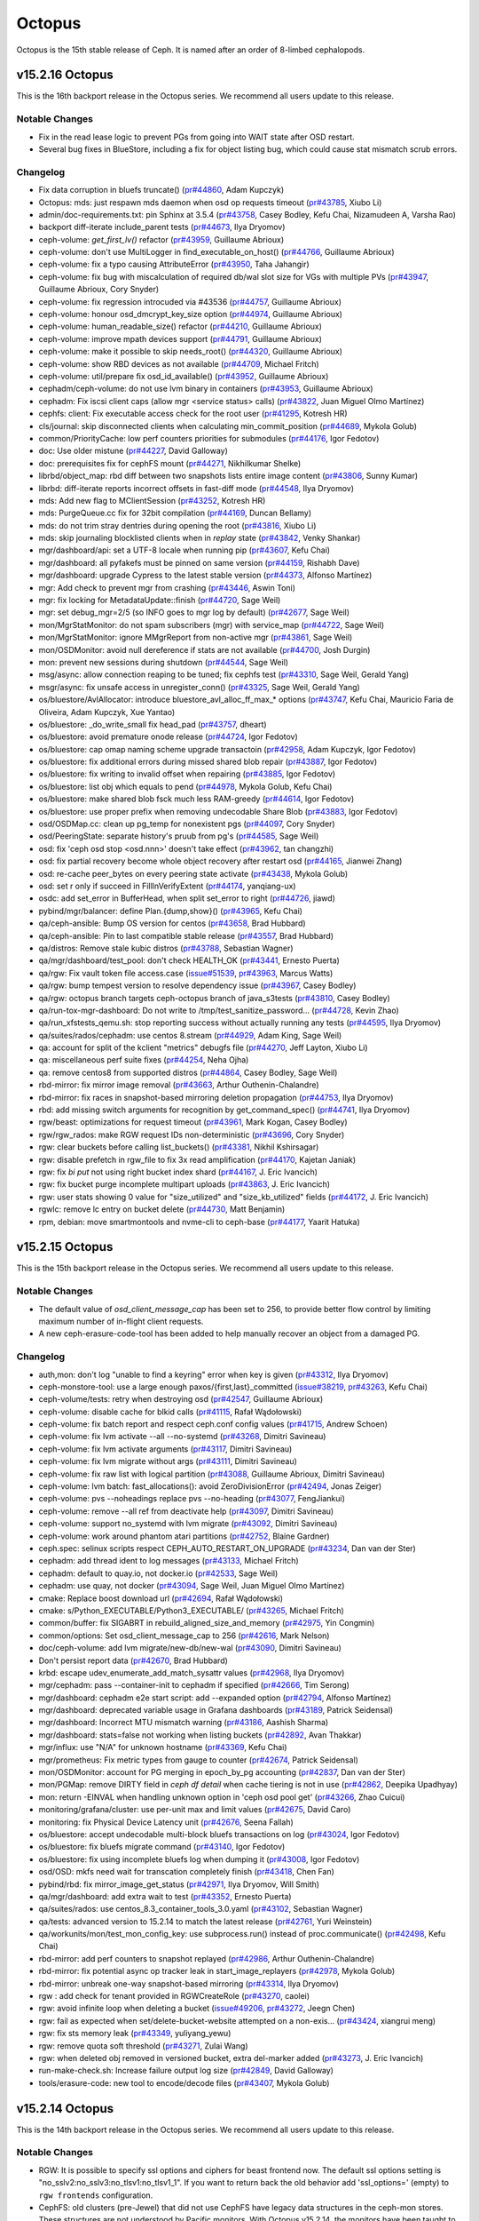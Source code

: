 =======
Octopus
=======

Octopus is the 15th stable release of Ceph.  It is named after an
order of 8-limbed cephalopods.

v15.2.16 Octopus
================

This is the 16th backport release in the Octopus series. We recommend all
users update to this release.

Notable Changes
---------------

* Fix in the read lease logic to prevent PGs from going into WAIT state
  after OSD restart.

* Several bug fixes in BlueStore, including a fix for object listing bug, which
  could cause stat mismatch scrub errors.

Changelog
---------

* Fix data corruption in bluefs truncate() (`pr#44860 <https://github.com/ceph/ceph/pull/44860>`_, Adam Kupczyk)
* Octopus: mds: just respawn mds daemon when osd op requests timeout (`pr#43785 <https://github.com/ceph/ceph/pull/43785>`_, Xiubo Li)
* admin/doc-requirements.txt: pin Sphinx at 3.5.4 (`pr#43758 <https://github.com/ceph/ceph/pull/43758>`_, Casey Bodley, Kefu Chai, Nizamudeen A, Varsha Rao)
* backport diff-iterate include_parent tests (`pr#44673 <https://github.com/ceph/ceph/pull/44673>`_, Ilya Dryomov)
* ceph-volume: `get_first_lv()` refactor (`pr#43959 <https://github.com/ceph/ceph/pull/43959>`_, Guillaume Abrioux)
* ceph-volume: don't use MultiLogger in find_executable_on_host() (`pr#44766 <https://github.com/ceph/ceph/pull/44766>`_, Guillaume Abrioux)
* ceph-volume: fix a typo causing AttributeError (`pr#43950 <https://github.com/ceph/ceph/pull/43950>`_, Taha Jahangir)
* ceph-volume: fix bug with miscalculation of required db/wal slot size for VGs with multiple PVs (`pr#43947 <https://github.com/ceph/ceph/pull/43947>`_, Guillaume Abrioux, Cory Snyder)
* ceph-volume: fix regression introcuded via #43536 (`pr#44757 <https://github.com/ceph/ceph/pull/44757>`_, Guillaume Abrioux)
* ceph-volume: honour osd_dmcrypt_key_size option (`pr#44974 <https://github.com/ceph/ceph/pull/44974>`_, Guillaume Abrioux)
* ceph-volume: human_readable_size() refactor (`pr#44210 <https://github.com/ceph/ceph/pull/44210>`_, Guillaume Abrioux)
* ceph-volume: improve mpath devices support (`pr#44791 <https://github.com/ceph/ceph/pull/44791>`_, Guillaume Abrioux)
* ceph-volume: make it possible to skip needs_root() (`pr#44320 <https://github.com/ceph/ceph/pull/44320>`_, Guillaume Abrioux)
* ceph-volume: show RBD devices as not available (`pr#44709 <https://github.com/ceph/ceph/pull/44709>`_, Michael Fritch)
* ceph-volume: util/prepare fix osd_id_available() (`pr#43952 <https://github.com/ceph/ceph/pull/43952>`_, Guillaume Abrioux)
* cephadm/ceph-volume: do not use lvm binary in containers (`pr#43953 <https://github.com/ceph/ceph/pull/43953>`_, Guillaume Abrioux)
* cephadm: Fix iscsi client caps (allow mgr <service status> calls) (`pr#43822 <https://github.com/ceph/ceph/pull/43822>`_, Juan Miguel Olmo Martínez)
* cephfs: client: Fix executable access check for the root user (`pr#41295 <https://github.com/ceph/ceph/pull/41295>`_, Kotresh HR)
* cls/journal: skip disconnected clients when calculating min_commit_position (`pr#44689 <https://github.com/ceph/ceph/pull/44689>`_, Mykola Golub)
* common/PriorityCache: low perf counters priorities for submodules (`pr#44176 <https://github.com/ceph/ceph/pull/44176>`_, Igor Fedotov)
* doc: Use older mistune (`pr#44227 <https://github.com/ceph/ceph/pull/44227>`_, David Galloway)
* doc: prerequisites fix for cephFS mount (`pr#44271 <https://github.com/ceph/ceph/pull/44271>`_, Nikhilkumar Shelke)
* librbd/object_map: rbd diff between two snapshots lists entire image content (`pr#43806 <https://github.com/ceph/ceph/pull/43806>`_, Sunny Kumar)
* librbd: diff-iterate reports incorrect offsets in fast-diff mode (`pr#44548 <https://github.com/ceph/ceph/pull/44548>`_, Ilya Dryomov)
* mds: Add new flag to MClientSession (`pr#43252 <https://github.com/ceph/ceph/pull/43252>`_, Kotresh HR)
* mds: PurgeQueue.cc fix for 32bit compilation (`pr#44169 <https://github.com/ceph/ceph/pull/44169>`_, Duncan Bellamy)
* mds: do not trim stray dentries during opening the root (`pr#43816 <https://github.com/ceph/ceph/pull/43816>`_, Xiubo Li)
* mds: skip journaling blocklisted clients when in `replay` state (`pr#43842 <https://github.com/ceph/ceph/pull/43842>`_, Venky Shankar)
* mgr/dashboard/api: set a UTF-8 locale when running pip (`pr#43607 <https://github.com/ceph/ceph/pull/43607>`_, Kefu Chai)
* mgr/dashboard: all pyfakefs must be pinned on same version (`pr#44159 <https://github.com/ceph/ceph/pull/44159>`_, Rishabh Dave)
* mgr/dashboard: upgrade Cypress to the latest stable version (`pr#44373 <https://github.com/ceph/ceph/pull/44373>`_, Alfonso Martínez)
* mgr: Add check to prevent mgr from crashing (`pr#43446 <https://github.com/ceph/ceph/pull/43446>`_, Aswin Toni)
* mgr: fix locking for MetadataUpdate::finish (`pr#44720 <https://github.com/ceph/ceph/pull/44720>`_, Sage Weil)
* mgr: set debug_mgr=2/5 (so INFO goes to mgr log by default) (`pr#42677 <https://github.com/ceph/ceph/pull/42677>`_, Sage Weil)
* mon/MgrStatMonitor: do not spam subscribers (mgr) with service_map (`pr#44722 <https://github.com/ceph/ceph/pull/44722>`_, Sage Weil)
* mon/MgrStatMonitor: ignore MMgrReport from non-active mgr (`pr#43861 <https://github.com/ceph/ceph/pull/43861>`_, Sage Weil)
* mon/OSDMonitor: avoid null dereference if stats are not available (`pr#44700 <https://github.com/ceph/ceph/pull/44700>`_, Josh Durgin)
* mon: prevent new sessions during shutdown (`pr#44544 <https://github.com/ceph/ceph/pull/44544>`_, Sage Weil)
* msg/async: allow connection reaping to be tuned; fix cephfs test (`pr#43310 <https://github.com/ceph/ceph/pull/43310>`_, Sage Weil, Gerald Yang)
* msgr/async: fix unsafe access in unregister_conn() (`pr#43325 <https://github.com/ceph/ceph/pull/43325>`_, Sage Weil, Gerald Yang)
* os/bluestore/AvlAllocator: introduce bluestore_avl_alloc_ff_max\_\* options (`pr#43747 <https://github.com/ceph/ceph/pull/43747>`_, Kefu Chai, Mauricio Faria de Oliveira, Adam Kupczyk, Xue Yantao)
* os/bluestore: _do_write_small fix head_pad (`pr#43757 <https://github.com/ceph/ceph/pull/43757>`_, dheart)
* os/bluestore: avoid premature onode release (`pr#44724 <https://github.com/ceph/ceph/pull/44724>`_, Igor Fedotov)
* os/bluestore: cap omap naming scheme upgrade transactoin (`pr#42958 <https://github.com/ceph/ceph/pull/42958>`_, Adam Kupczyk, Igor Fedotov)
* os/bluestore: fix additional errors during missed shared blob repair (`pr#43887 <https://github.com/ceph/ceph/pull/43887>`_, Igor Fedotov)
* os/bluestore: fix writing to invalid offset when repairing (`pr#43885 <https://github.com/ceph/ceph/pull/43885>`_, Igor Fedotov)
* os/bluestore: list obj which equals to pend (`pr#44978 <https://github.com/ceph/ceph/pull/44978>`_, Mykola Golub, Kefu Chai)
* os/bluestore: make shared blob fsck much less RAM-greedy (`pr#44614 <https://github.com/ceph/ceph/pull/44614>`_, Igor Fedotov)
* os/bluestore: use proper prefix when removing undecodable Share Blob (`pr#43883 <https://github.com/ceph/ceph/pull/43883>`_, Igor Fedotov)
* osd/OSDMap.cc: clean up pg_temp for nonexistent pgs (`pr#44097 <https://github.com/ceph/ceph/pull/44097>`_, Cory Snyder)
* osd/PeeringState: separate history's pruub from pg's (`pr#44585 <https://github.com/ceph/ceph/pull/44585>`_, Sage Weil)
* osd: fix 'ceph osd stop <osd.nnn>' doesn't take effect (`pr#43962 <https://github.com/ceph/ceph/pull/43962>`_, tan changzhi)
* osd: fix partial recovery become whole object recovery after restart osd (`pr#44165 <https://github.com/ceph/ceph/pull/44165>`_, Jianwei Zhang)
* osd: re-cache peer_bytes on every peering state activate (`pr#43438 <https://github.com/ceph/ceph/pull/43438>`_, Mykola Golub)
* osd: set r only if succeed in FillInVerifyExtent (`pr#44174 <https://github.com/ceph/ceph/pull/44174>`_, yanqiang-ux)
* osdc: add set_error in BufferHead, when split set_error to right (`pr#44726 <https://github.com/ceph/ceph/pull/44726>`_, jiawd)
* pybind/mgr/balancer: define Plan.{dump,show}() (`pr#43965 <https://github.com/ceph/ceph/pull/43965>`_, Kefu Chai)
* qa/ceph-ansible: Bump OS version for centos (`pr#43658 <https://github.com/ceph/ceph/pull/43658>`_, Brad Hubbard)
* qa/ceph-ansible: Pin to last compatible stable release (`pr#43557 <https://github.com/ceph/ceph/pull/43557>`_, Brad Hubbard)
* qa/distros: Remove stale kubic distros (`pr#43788 <https://github.com/ceph/ceph/pull/43788>`_, Sebastian Wagner)
* qa/mgr/dashboard/test_pool: don't check HEALTH_OK (`pr#43441 <https://github.com/ceph/ceph/pull/43441>`_, Ernesto Puerta)
* qa/rgw: Fix vault token file access.case (`issue#51539 <http://tracker.ceph.com/issues/51539>`_, `pr#43963 <https://github.com/ceph/ceph/pull/43963>`_, Marcus Watts)
* qa/rgw: bump tempest version to resolve dependency issue (`pr#43967 <https://github.com/ceph/ceph/pull/43967>`_, Casey Bodley)
* qa/rgw: octopus branch targets ceph-octopus branch of java_s3tests (`pr#43810 <https://github.com/ceph/ceph/pull/43810>`_, Casey Bodley)
* qa/run-tox-mgr-dashboard: Do not write to /tmp/test_sanitize_password… (`pr#44728 <https://github.com/ceph/ceph/pull/44728>`_, Kevin Zhao)
* qa/run_xfstests_qemu.sh: stop reporting success without actually running any tests (`pr#44595 <https://github.com/ceph/ceph/pull/44595>`_, Ilya Dryomov)
* qa/suites/rados/cephadm: use centos 8.stream (`pr#44929 <https://github.com/ceph/ceph/pull/44929>`_, Adam King, Sage Weil)
* qa: account for split of the kclient "metrics" debugfs file (`pr#44270 <https://github.com/ceph/ceph/pull/44270>`_, Jeff Layton, Xiubo Li)
* qa: miscellaneous perf suite fixes (`pr#44254 <https://github.com/ceph/ceph/pull/44254>`_, Neha Ojha)
* qa: remove centos8 from supported distros (`pr#44864 <https://github.com/ceph/ceph/pull/44864>`_, Casey Bodley, Sage Weil)
* rbd-mirror: fix mirror image removal (`pr#43663 <https://github.com/ceph/ceph/pull/43663>`_, Arthur Outhenin-Chalandre)
* rbd-mirror: fix races in snapshot-based mirroring deletion propagation (`pr#44753 <https://github.com/ceph/ceph/pull/44753>`_, Ilya Dryomov)
* rbd: add missing switch arguments for recognition by get_command_spec() (`pr#44741 <https://github.com/ceph/ceph/pull/44741>`_, Ilya Dryomov)
* rgw/beast: optimizations for request timeout (`pr#43961 <https://github.com/ceph/ceph/pull/43961>`_, Mark Kogan, Casey Bodley)
* rgw/rgw_rados: make RGW request IDs non-deterministic (`pr#43696 <https://github.com/ceph/ceph/pull/43696>`_, Cory Snyder)
* rgw: clear buckets before calling list_buckets() (`pr#43381 <https://github.com/ceph/ceph/pull/43381>`_, Nikhil Kshirsagar)
* rgw: disable prefetch in rgw_file to fix 3x read amplification (`pr#44170 <https://github.com/ceph/ceph/pull/44170>`_, Kajetan Janiak)
* rgw: fix `bi put` not using right bucket index shard (`pr#44167 <https://github.com/ceph/ceph/pull/44167>`_, J. Eric Ivancich)
* rgw: fix bucket purge incomplete multipart uploads (`pr#43863 <https://github.com/ceph/ceph/pull/43863>`_, J. Eric Ivancich)
* rgw: user stats showing 0 value for "size_utilized" and "size_kb_utilized" fields (`pr#44172 <https://github.com/ceph/ceph/pull/44172>`_, J. Eric Ivancich)
* rgwlc:  remove lc entry on bucket delete (`pr#44730 <https://github.com/ceph/ceph/pull/44730>`_, Matt Benjamin)
* rpm, debian: move smartmontools and nvme-cli to ceph-base (`pr#44177 <https://github.com/ceph/ceph/pull/44177>`_, Yaarit Hatuka)

v15.2.15 Octopus
================

This is the 15th backport release in the Octopus series. We recommend all
users update to this release.

Notable Changes
---------------

* The default value of `osd_client_message_cap` has been set to 256, to provide
  better flow control by limiting maximum number of in-flight client requests.

* A new ceph-erasure-code-tool has been added to help manually recover an
  object from a damaged PG.

Changelog
---------

* auth,mon: don't log "unable to find a keyring" error when key is given (`pr#43312 <https://github.com/ceph/ceph/pull/43312>`_, Ilya Dryomov)
* ceph-monstore-tool: use a large enough paxos/{first,last}_committed (`issue#38219 <http://tracker.ceph.com/issues/38219>`_, `pr#43263 <https://github.com/ceph/ceph/pull/43263>`_, Kefu Chai)
* ceph-volume/tests: retry when destroying osd (`pr#42547 <https://github.com/ceph/ceph/pull/42547>`_, Guillaume Abrioux)
* ceph-volume: disable cache for blkid calls (`pr#41115 <https://github.com/ceph/ceph/pull/41115>`_, Rafał Wądołowski)
* ceph-volume: fix batch report and respect ceph.conf config values (`pr#41715 <https://github.com/ceph/ceph/pull/41715>`_, Andrew Schoen)
* ceph-volume: fix lvm activate --all --no-systemd (`pr#43268 <https://github.com/ceph/ceph/pull/43268>`_, Dimitri Savineau)
* ceph-volume: fix lvm activate arguments (`pr#43117 <https://github.com/ceph/ceph/pull/43117>`_, Dimitri Savineau)
* ceph-volume: fix lvm migrate without args (`pr#43111 <https://github.com/ceph/ceph/pull/43111>`_, Dimitri Savineau)
* ceph-volume: fix raw list with logical partition (`pr#43088 <https://github.com/ceph/ceph/pull/43088>`_, Guillaume Abrioux, Dimitri Savineau)
* ceph-volume: lvm batch: fast_allocations(): avoid ZeroDivisionError (`pr#42494 <https://github.com/ceph/ceph/pull/42494>`_, Jonas Zeiger)
* ceph-volume: pvs --noheadings replace pvs --no-heading (`pr#43077 <https://github.com/ceph/ceph/pull/43077>`_, FengJiankui)
* ceph-volume: remove --all ref from deactivate help (`pr#43097 <https://github.com/ceph/ceph/pull/43097>`_, Dimitri Savineau)
* ceph-volume: support no_systemd with lvm migrate (`pr#43092 <https://github.com/ceph/ceph/pull/43092>`_, Dimitri Savineau)
* ceph-volume: work around phantom atari partitions (`pr#42752 <https://github.com/ceph/ceph/pull/42752>`_, Blaine Gardner)
* ceph.spec: selinux scripts respect CEPH_AUTO_RESTART_ON_UPGRADE (`pr#43234 <https://github.com/ceph/ceph/pull/43234>`_, Dan van der Ster)
* cephadm: add thread ident to log messages (`pr#43133 <https://github.com/ceph/ceph/pull/43133>`_, Michael Fritch)
* cephadm: default to quay.io, not docker.io (`pr#42533 <https://github.com/ceph/ceph/pull/42533>`_, Sage Weil)
* cephadm: use quay, not docker (`pr#43094 <https://github.com/ceph/ceph/pull/43094>`_, Sage Weil, Juan Miguel Olmo Martínez)
* cmake: Replace boost download url (`pr#42694 <https://github.com/ceph/ceph/pull/42694>`_, Rafał Wądołowski)
* cmake: s/Python_EXECUTABLE/Python3_EXECUTABLE/ (`pr#43265 <https://github.com/ceph/ceph/pull/43265>`_, Michael Fritch)
* common/buffer: fix SIGABRT in  rebuild_aligned_size_and_memory (`pr#42975 <https://github.com/ceph/ceph/pull/42975>`_, Yin Congmin)
* common/options: Set osd_client_message_cap to 256 (`pr#42616 <https://github.com/ceph/ceph/pull/42616>`_, Mark Nelson)
* doc/ceph-volume: add lvm migrate/new-db/new-wal (`pr#43090 <https://github.com/ceph/ceph/pull/43090>`_, Dimitri Savineau)
* Don't persist report data (`pr#42670 <https://github.com/ceph/ceph/pull/42670>`_, Brad Hubbard)
* krbd: escape udev_enumerate_add_match_sysattr values (`pr#42968 <https://github.com/ceph/ceph/pull/42968>`_, Ilya Dryomov)
* mgr/cephadm: pass --container-init to cephadm if specified (`pr#42666 <https://github.com/ceph/ceph/pull/42666>`_, Tim Serong)
* mgr/dashboard: cephadm e2e start script: add --expanded option (`pr#42794 <https://github.com/ceph/ceph/pull/42794>`_, Alfonso Martínez)
* mgr/dashboard: deprecated variable usage in Grafana dashboards (`pr#43189 <https://github.com/ceph/ceph/pull/43189>`_, Patrick Seidensal)
* mgr/dashboard: Incorrect MTU mismatch warning (`pr#43186 <https://github.com/ceph/ceph/pull/43186>`_, Aashish Sharma)
* mgr/dashboard: stats=false not working when listing buckets (`pr#42892 <https://github.com/ceph/ceph/pull/42892>`_, Avan Thakkar)
* mgr/influx: use "N/A" for unknown hostname (`pr#43369 <https://github.com/ceph/ceph/pull/43369>`_, Kefu Chai)
* mgr/prometheus: Fix metric types from gauge to counter (`pr#42674 <https://github.com/ceph/ceph/pull/42674>`_, Patrick Seidensal)
* mon/OSDMonitor: account for PG merging in epoch_by_pg accounting (`pr#42837 <https://github.com/ceph/ceph/pull/42837>`_, Dan van der Ster)
* mon/PGMap: remove DIRTY field in `ceph df detail` when cache tiering  is not in use (`pr#42862 <https://github.com/ceph/ceph/pull/42862>`_, Deepika Upadhyay)
* mon: return -EINVAL when handling unknown option in 'ceph osd pool get' (`pr#43266 <https://github.com/ceph/ceph/pull/43266>`_, Zhao Cuicui)
* monitoring/grafana/cluster: use per-unit max and limit values (`pr#42675 <https://github.com/ceph/ceph/pull/42675>`_, David Caro)
* monitoring: fix Physical Device Latency unit (`pr#42676 <https://github.com/ceph/ceph/pull/42676>`_, Seena Fallah)
* os/bluestore: accept undecodable multi-block bluefs transactions on log (`pr#43024 <https://github.com/ceph/ceph/pull/43024>`_, Igor Fedotov)
* os/bluestore: fix bluefs migrate command (`pr#43140 <https://github.com/ceph/ceph/pull/43140>`_, Igor Fedotov)
* os/bluestore: fix using incomplete bluefs log when dumping it (`pr#43008 <https://github.com/ceph/ceph/pull/43008>`_, Igor Fedotov)
* osd/OSD: mkfs need wait for transcation completely finish (`pr#43418 <https://github.com/ceph/ceph/pull/43418>`_, Chen Fan)
* pybind/rbd: fix mirror_image_get_status (`pr#42971 <https://github.com/ceph/ceph/pull/42971>`_, Ilya Dryomov, Will Smith)
* qa/mgr/dashboard: add extra wait to test (`pr#43352 <https://github.com/ceph/ceph/pull/43352>`_, Ernesto Puerta)
* qa/suites/rados: use centos_8.3_container_tools_3.0.yaml (`pr#43102 <https://github.com/ceph/ceph/pull/43102>`_, Sebastian Wagner)
* qa/tests: advanced version to 15.2.14 to match the latest release (`pr#42761 <https://github.com/ceph/ceph/pull/42761>`_, Yuri Weinstein)
* qa/workunits/mon/test_mon_config_key: use subprocess.run() instead of proc.communicate() (`pr#42498 <https://github.com/ceph/ceph/pull/42498>`_, Kefu Chai)
* rbd-mirror: add perf counters to snapshot replayed (`pr#42986 <https://github.com/ceph/ceph/pull/42986>`_, Arthur Outhenin-Chalandre)
* rbd-mirror: fix potential async op tracker leak in start_image_replayers (`pr#42978 <https://github.com/ceph/ceph/pull/42978>`_, Mykola Golub)
* rbd-mirror: unbreak one-way snapshot-based mirroring (`pr#43314 <https://github.com/ceph/ceph/pull/43314>`_, Ilya Dryomov)
* rgw : add check for tenant provided in RGWCreateRole (`pr#43270 <https://github.com/ceph/ceph/pull/43270>`_, caolei)
* rgw: avoid infinite loop when deleting a bucket (`issue#49206 <http://tracker.ceph.com/issues/49206>`_, `pr#43272 <https://github.com/ceph/ceph/pull/43272>`_, Jeegn Chen)
* rgw: fail as expected when set/delete-bucket-website attempted on a non-exis… (`pr#43424 <https://github.com/ceph/ceph/pull/43424>`_, xiangrui meng)
* rgw: fix sts memory leak (`pr#43349 <https://github.com/ceph/ceph/pull/43349>`_, yuliyang_yewu)
* rgw: remove quota soft threshold (`pr#43271 <https://github.com/ceph/ceph/pull/43271>`_, Zulai Wang)
* rgw: when deleted obj removed in versioned bucket, extra del-marker added (`pr#43273 <https://github.com/ceph/ceph/pull/43273>`_, J. Eric Ivancich)
* run-make-check.sh: Increase failure output log size (`pr#42849 <https://github.com/ceph/ceph/pull/42849>`_, David Galloway)
* tools/erasure-code: new tool to encode/decode files (`pr#43407 <https://github.com/ceph/ceph/pull/43407>`_, Mykola Golub)

v15.2.14 Octopus
================

This is the 14th backport release in the Octopus series. We recommend all
users update to this release.

Notable Changes
---------------

* RGW: It is possible to specify ssl options and ciphers for beast frontend now.
  The default ssl options setting is "no_sslv2:no_sslv3:no_tlsv1:no_tlsv1_1".
  If you want to return back the old behavior add 'ssl_options=' (empty) to
  ``rgw frontends`` configuration.

* CephFS: old clusters (pre-Jewel) that did not use CephFS have legacy data
  structures in the ceph-mon stores. These structures are not understood by
  Pacific monitors. With Octopus v15.2.14, the monitors have been taught to flush
  and trim these old structures out in preparation for an upgrade to Pacific or
  Quincy. For more information, see
  `Issue 51673 <https://tracker.ceph.com/issues/51673>`.

* `ceph-mgr-modules-core` debian package does not recommend `ceph-mgr-rook`
  anymore. As the latter depends on `python3-numpy` which cannot be imported in
  different Python sub-interpreters multi-times if the version of
  `python3-numpy` is older than 1.19. Since `apt-get` installs the `Recommends`
  packages by default, `ceph-mgr-rook` was always installed along with
  `ceph-mgr` debian package as an indirect dependency. If your workflow depends
  on this behavior, you might want to install `ceph-mgr-rook` separately.

* Several bug fixes in BlueStore, including a fix for an unexpected
  ENOSPC bug in Avl/Hybrid allocators.

* Includes a fix for a bug that affects recovery below *min_size* for EC pools.

Changelog
---------

* bind on loopback address if no other addresses are available (`pr#42478 <https://github.com/ceph/ceph/pull/42478>`_, Kefu Chai, Matthew Oliver)
* bluestore: use string_view and strip trailing slash for dir listing (`pr#41757 <https://github.com/ceph/ceph/pull/41757>`_, Jonas Jelten, Kefu Chai)
* ceph-volume/tests: update ansible environment variables in tox (`pr#42491 <https://github.com/ceph/ceph/pull/42491>`_, Dimitri Savineau)
* ceph-volume: Consider /dev/root as mounted (`pr#41584 <https://github.com/ceph/ceph/pull/41584>`_, David Caro)
* ceph-volume: implement bluefs volume migration (`pr#42377 <https://github.com/ceph/ceph/pull/42377>`_, Igor Fedotov, Kefu Chai)
* ceph: ignore BrokenPipeError when printing help (`pr#41586 <https://github.com/ceph/ceph/pull/41586>`_, Ernesto Puerta)
* cephadm: fix escaping/quoting of stderr-prefix arg for ceph daemons (`pr#40948 <https://github.com/ceph/ceph/pull/40948>`_, Michael Fritch, Sage Weil)
* cephadm: fix port_in_use when IPv6 is disabled (`pr#41602 <https://github.com/ceph/ceph/pull/41602>`_, Patrick Seidensal)
* cephfs: client: add ability to lookup snapped inodes by inode number (`pr#40768 <https://github.com/ceph/ceph/pull/40768>`_, Jeff Layton, Xiubo Li)
* cls/rgw: look for plain entries in non-ascii plain namespace too (`pr#41775 <https://github.com/ceph/ceph/pull/41775>`_, Mykola Golub)
* cmake: build static libs if they are internal ones (`pr#39904 <https://github.com/ceph/ceph/pull/39904>`_, Kefu Chai)
* crush/crush: ensure alignof(crush_work_bucket) is 1 (`pr#41622 <https://github.com/ceph/ceph/pull/41622>`_, Kefu Chai)
* debian/control: ceph-mgr-modules-core does not Recommend ceph-mgr-rook (`pr#41878 <https://github.com/ceph/ceph/pull/41878>`_, Kefu Chai)
* doc/rados/operations: s/max_misplaced/target_max_misplaced_ratio/ (`pr#41624 <https://github.com/ceph/ceph/pull/41624>`_, Kefu Chai)
* librbd: don't stop at the first unremovable image when purging (`pr#41663 <https://github.com/ceph/ceph/pull/41663>`_, Ilya Dryomov)
* librbd: global config overrides do not apply to in-use images (`pr#41763 <https://github.com/ceph/ceph/pull/41763>`_, Jason Dillaman)
* make-dist: refuse to run if script path contains a colon (`pr#41087 <https://github.com/ceph/ceph/pull/41087>`_, Nathan Cutler)
* mds: avoid journaling overhead for setxattr("ceph.dir.subvolume") for no-op case (`pr#41996 <https://github.com/ceph/ceph/pull/41996>`_, Patrick Donnelly)
* mds: completed_requests -> num_completed_requests and dump num_completed_flushes (`pr#41625 <https://github.com/ceph/ceph/pull/41625>`_, Dan van der Ster)
* mds: fix cpu_profiler asok crash (`pr#41767 <https://github.com/ceph/ceph/pull/41767>`_, liu shi)
* mds: place the journaler pointer under the mds_lock (`pr#41626 <https://github.com/ceph/ceph/pull/41626>`_, Xiubo Li)
* MDSMonitor: monitor crash after upgrade from ceph 15.2.13 to 16.2.4 (`pr#42537 <https://github.com/ceph/ceph/pull/42537>`_, Patrick Donnelly)
* mds: reject lookup ino requests for mds dirs (`pr#40782 <https://github.com/ceph/ceph/pull/40782>`_, Xiubo Li, Patrick Donnelly)
* mgr/DaemonServer.cc: prevent mgr crashes caused by integer underflow that is triggered by large increases to pg_num/pgp_num (`pr#41764 <https://github.com/ceph/ceph/pull/41764>`_, Cory Snyder)
* mgr/DaemonServer: skip redundant update of pgp_num_actual (`pr#42420 <https://github.com/ceph/ceph/pull/42420>`_, Dan van der Ster)
* mgr/Dashboard: Remove erroneous elements in hosts-overview Grafana dashboard (`pr#41649 <https://github.com/ceph/ceph/pull/41649>`_, Malcolm Holmes)
* mgr/cephadm: fix prometheus alerts (`pr#41660 <https://github.com/ceph/ceph/pull/41660>`_, Paul Cuzner, Sage Weil, Patrick Seidensal)
* mgr/dashboard: Add configurable MOTD or wall notification (`pr#42412 <https://github.com/ceph/ceph/pull/42412>`_, Volker Theile)
* mgr/dashboard: Fix bucket name input allowing space in the value (`pr#42241 <https://github.com/ceph/ceph/pull/42241>`_, Nizamudeen A)
* mgr/dashboard: RGW buckets async validator performance enhancement and name constraints (`pr#42123 <https://github.com/ceph/ceph/pull/42123>`_, Nizamudeen A)
* mgr/dashboard: User database migration has been cut out (`pr#42142 <https://github.com/ceph/ceph/pull/42142>`_, Volker Theile)
* mgr/dashboard: disable NFSv3 support in dashboard (`pr#41199 <https://github.com/ceph/ceph/pull/41199>`_, Volker Theile)
* mgr/dashboard: fix API docs link (`pr#41508 <https://github.com/ceph/ceph/pull/41508>`_, Avan Thakkar)
* mgr/dashboard: fix OSD out count (`pr#42154 <https://github.com/ceph/ceph/pull/42154>`_, 胡玮文)
* mgr/dashboard: fix OSDs Host details/overview grafana graphs (`issue#49769 <http://tracker.ceph.com/issues/49769>`_, `pr#41530 <https://github.com/ceph/ceph/pull/41530>`_, Alfonso Martínez, Michael Wodniok)
* mgr/dashboard: fix bucket objects and size calculations (`pr#41647 <https://github.com/ceph/ceph/pull/41647>`_, Avan Thakkar)
* mgr/dashboard: fix for right sidebar nav icon not clickable (`pr#42015 <https://github.com/ceph/ceph/pull/42015>`_, Aaryan Porwal)
* mgr/dashboard: run cephadm-backend e2e tests with KCLI (`pr#42243 <https://github.com/ceph/ceph/pull/42243>`_, Alfonso Martínez)
* mgr/dashboard: show partially deleted RBDs (`pr#41887 <https://github.com/ceph/ceph/pull/41887>`_, Tatjana Dehler)
* mgr/telemetry: pass leaderboard flag even w/o ident (`pr#41870 <https://github.com/ceph/ceph/pull/41870>`_, Sage Weil)
* mgr: do not load disabled modules (`pr#41617 <https://github.com/ceph/ceph/pull/41617>`_, Kefu Chai)
* mon/MonClient: tolerate a rotating key that is slightly out of date (`pr#41449 <https://github.com/ceph/ceph/pull/41449>`_, Ilya Dryomov)
* mon/OSDMonitor: drop stale failure_info even if can_mark_down() (`pr#41618 <https://github.com/ceph/ceph/pull/41618>`_, Kefu Chai)
* mon: load stashed map before mkfs monmap (`pr#41621 <https://github.com/ceph/ceph/pull/41621>`_, Dan van der Ster)
* os/bluestore: Remove possibility of replay log and file inconsistency (`pr#42374 <https://github.com/ceph/ceph/pull/42374>`_, Adam Kupczyk)
* os/bluestore: compact db after bulk omap naming upgrade (`pr#42375 <https://github.com/ceph/ceph/pull/42375>`_, Igor Fedotov)
* os/bluestore: fix erroneous SharedBlob record removal during repair (`pr#42373 <https://github.com/ceph/ceph/pull/42373>`_, Igor Fedotov)
* os/bluestore: fix unexpected ENOSPC in Avl/Hybrid allocators (`pr#41658 <https://github.com/ceph/ceph/pull/41658>`_, Igor Fedotov)
* os/bluestore: introduce multithireading sync for bluestore's repairer (`pr#41613 <https://github.com/ceph/ceph/pull/41613>`_, Igor Fedotov)
* os/bluestore: tolerate zero length for allocators' init\_[add/rm]_free() (`pr#41612 <https://github.com/ceph/ceph/pull/41612>`_, Igor Fedotov)
* osd/PG.cc: handle removal of pgmeta object (`pr#41623 <https://github.com/ceph/ceph/pull/41623>`_, Neha Ojha)
* osd/PeeringState: fix acting_set_writeable min_size check (`pr#41609 <https://github.com/ceph/ceph/pull/41609>`_, Samuel Just)
* osd/osd_type: use f->dump_unsigned() when appropriate (`pr#42257 <https://github.com/ceph/ceph/pull/42257>`_, Kefu Chai)
* osd: clear data digest when write_trunc (`pr#41620 <https://github.com/ceph/ceph/pull/41620>`_, Zengran Zhang)
* osd: fix scrub reschedule bug (`pr#41972 <https://github.com/ceph/ceph/pull/41972>`_, wencong wan)
* osd: log snaptrim message to dout (`pr#42484 <https://github.com/ceph/ceph/pull/42484>`_, Arthur Outhenin-Chalandre)
* osd: move down peers out from peer_purged (`pr#42239 <https://github.com/ceph/ceph/pull/42239>`_, Mykola Golub)
* pacific: pybind/ceph_volume_client: stat on empty string (`pr#42161 <https://github.com/ceph/ceph/pull/42161>`_, Patrick Donnelly)
* qa/\*/test_envlibrados_for_rocksdb.sh: install libarchive-3.3.3 (`pr#42421 <https://github.com/ceph/ceph/pull/42421>`_, Neha Ojha)
* qa/cephadm/upgrade: use v15.2.9 for cephadm tests (`pr#41568 <https://github.com/ceph/ceph/pull/41568>`_, Deepika Upadhyay)
* qa/config/rados: add dispatch delay testing params (`pr#42180 <https://github.com/ceph/ceph/pull/42180>`_, Deepika Upadhyay)
* qa/distros: move to latest version on supported distro's (`pr#41478 <https://github.com/ceph/ceph/pull/41478>`_, Josh Durgin, Yuri Weinstein, Deepika Upadhyay, Sage Weil, Kefu Chai, Patrick Donnelly, rakeshgm)
* qa/suites/rados/perf: pin to 18.04 (`pr#41922 <https://github.com/ceph/ceph/pull/41922>`_, Neha Ojha)
* qa/suites/rados: add simultaneous scrubs to the thrasher (`pr#42422 <https://github.com/ceph/ceph/pull/42422>`_, Ronen Friedman)
* qa/tasks/qemu: precise repos have been archived (`pr#41642 <https://github.com/ceph/ceph/pull/41642>`_, Ilya Dryomov)
* qa/upgrade: disable update_features test_notify with older client as lockowner (`pr#41511 <https://github.com/ceph/ceph/pull/41511>`_, Deepika Upadhyay)
* qa/workunits/rbd: use bionic version of qemu-iotests for focal (`pr#42025 <https://github.com/ceph/ceph/pull/42025>`_, Ilya Dryomov)
* rbd-mirror: fix segfault in snapshot replayer shutdown (`pr#41502 <https://github.com/ceph/ceph/pull/41502>`_, Arthur Outhenin-Chalandre)
* rbd: retrieve global config overrides from the MONs (`pr#41836 <https://github.com/ceph/ceph/pull/41836>`_, Ilya Dryomov, Jason Dillaman)
* rgw : add check empty for sync url (`pr#41766 <https://github.com/ceph/ceph/pull/41766>`_, caolei)
* rgw/amqp/kafka: prevent concurrent shutdowns from happening (`pr#40381 <https://github.com/ceph/ceph/pull/40381>`_, Yuval Lifshitz)
* rgw/amqp/test: fix mock prototype for librabbitmq-0.11.0 (`pr#41418 <https://github.com/ceph/ceph/pull/41418>`_, Yuval Lifshitz)
* rgw/notifications: delete bucket notification object when empty (`pr#41412 <https://github.com/ceph/ceph/pull/41412>`_, Yuval Lifshitz)
* rgw/rgw_file: Fix the return value of read() and readlink() (`pr#41416 <https://github.com/ceph/ceph/pull/41416>`_, Dai zhiwei, luo rixin)
* rgw/sts: read_obj_policy() consults iam_user_policies on ENOENT (`pr#41415 <https://github.com/ceph/ceph/pull/41415>`_, Casey Bodley)
* rgw: Backport 51674 to Octopus (`pr#42347 <https://github.com/ceph/ceph/pull/42347>`_, Adam C. Emerson)
* rgw: Improve error message on email id reuse (`pr#41784 <https://github.com/ceph/ceph/pull/41784>`_, Ponnuvel Palaniyappan)
* rgw: allow rgw-orphan-list to process multiple data pools (`pr#41417 <https://github.com/ceph/ceph/pull/41417>`_, J. Eric Ivancich)
* rgw: allow to set ssl options and ciphers for beast frontend (`pr#42368 <https://github.com/ceph/ceph/pull/42368>`_, Mykola Golub)
* rgw: check object locks in multi-object delete (`issue#47586 <http://tracker.ceph.com/issues/47586>`_, `pr#41031 <https://github.com/ceph/ceph/pull/41031>`_, Mark Houghton)
* rgw: fix bucket object listing when marker matches prefix (`pr#41413 <https://github.com/ceph/ceph/pull/41413>`_, J. Eric Ivancich)
* rgw: fix segfault related to explicit object manifest handling (`pr#41420 <https://github.com/ceph/ceph/pull/41420>`_, Mark Kogan)
* rgw: limit rgw_gc_max_objs to RGW_SHARDS_PRIME_1 (`pr#40383 <https://github.com/ceph/ceph/pull/40383>`_, Rafał Wądołowski)
* rgw: qa/tasks/barbican.py: fix year2021 problem (`pr#40385 <https://github.com/ceph/ceph/pull/40385>`_, Marcus Watts)
* rgw: radoslist incomplete multipart parts marker (`pr#40820 <https://github.com/ceph/ceph/pull/40820>`_, J. Eric Ivancich)
* rgw: require bucket name in bucket chown (`pr#41765 <https://github.com/ceph/ceph/pull/41765>`_, Zulai Wang)
* rgw: send headers of quota settings (`pr#41419 <https://github.com/ceph/ceph/pull/41419>`_, Or Friedmann)
* rpm: drop use of $FIRST_ARG in ceph-immutable-object-cache (`pr#42509 <https://github.com/ceph/ceph/pull/42509>`_, Nathan Cutler)
* rpm: three spec file cleanups (`pr#42440 <https://github.com/ceph/ceph/pull/42440>`_, Nathan Cutler, Franck Bui)
* test: bump DecayCounter.steady acceptable error (`pr#41619 <https://github.com/ceph/ceph/pull/41619>`_, Patrick Donnelly)


v15.2.13 Octopus
================

This is the 13th backport release in the Octopus series. We recommend all
users update to this release.

Notable Changes
---------------

* RADOS: Ability to dynamically adjust trimming rate in the monitor and several other bug fixes.

* A long-standing bug that prevented 32-bit and 64-bit client/server
  interoperability under msgr v2 has been fixed.  In particular, mixing armv7l
  (armhf) and x86_64 or aarch64 servers in the same cluster now works.

Changelog
---------

* blk/kernel: fix io_uring got (4) Interrupted system call (`pr#39899 <https://github.com/ceph/ceph/pull/39899>`_, Yanhu Cao)
* ceph.spec.in: Enable tcmalloc on IBM Power and Z (`pr#39487 <https://github.com/ceph/ceph/pull/39487>`_, Nathan Cutler, Yaakov Selkowitz)
* cephadm: `cephadm ls` broken for SUSE downstream alertmanager container (`pr#39802 <https://github.com/ceph/ceph/pull/39802>`_, Patrick Seidensal)
* cephadm: Allow to use paths in all <_devices> drivegroup sections (`pr#40838 <https://github.com/ceph/ceph/pull/40838>`_, Juan Miguel Olmo Martínez)
* cephadm: add docker.service dependency in systemd units (`pr#39804 <https://github.com/ceph/ceph/pull/39804>`_, Sage Weil)
* cephadm: allow redeploy of daemons in error state if container running (`pr#39717 <https://github.com/ceph/ceph/pull/39717>`_, Adam King)
* cephadm: fix failure when using --apply-spec and --shh-user (`pr#40737 <https://github.com/ceph/ceph/pull/40737>`_, Daniel Pivonka)
* cephadm: run containers using `--init` (`pr#39914 <https://github.com/ceph/ceph/pull/39914>`_, Michael Fritch, Sage Weil)
* cephfs: client: only check pool permissions for regular files (`pr#40779 <https://github.com/ceph/ceph/pull/40779>`_, Xiubo Li)
* cephfs: client: wake up the front pos waiter (`pr#40771 <https://github.com/ceph/ceph/pull/40771>`_, Xiubo Li)
* client: fire the finish_cap_snap() after buffer being flushed (`pr#40778 <https://github.com/ceph/ceph/pull/40778>`_, Xiubo Li)
* cmake: build static libs if they are internal ones (`pr#40789 <https://github.com/ceph/ceph/pull/40789>`_, Kefu Chai)
* cmake: define BOOST_ASIO_USE_TS_EXECUTOR_AS_DEFAULT globaly (`pr#40784 <https://github.com/ceph/ceph/pull/40784>`_, Kefu Chai)
* common/buffer: adjust align before calling posix_memalign() (`pr#41247 <https://github.com/ceph/ceph/pull/41247>`_, Ilya Dryomov)
* common/ipaddr: Allow binding on lo (`pr#39343 <https://github.com/ceph/ceph/pull/39343>`_, Thomas Goirand)
* common/ipaddr: skip loopback interfaces named 'lo' and test it (`pr#40424 <https://github.com/ceph/ceph/pull/40424>`_, Dan van der Ster)
* common/mempool: Improve mempool shard selection (`pr#39978 <https://github.com/ceph/ceph/pull/39978>`_, singuliere, Adam Kupczyk)
* common/options/global.yaml.in: increase default value of bluestore_cache_trim_max_skip_pinned (`pr#40919 <https://github.com/ceph/ceph/pull/40919>`_, Neha Ojha)
* common/options: bluefs_buffered_io=true by default (`pr#40392 <https://github.com/ceph/ceph/pull/40392>`_, Dan van der Ster)
* common: Fix assertion when disabling and re-enabling clog_to_monitors (`pr#39935 <https://github.com/ceph/ceph/pull/39935>`_, Gerald Yang)
* common: remove log_early configuration option (`pr#40550 <https://github.com/ceph/ceph/pull/40550>`_, Changcheng Liu)
* crush/CrushLocation: do not print logging message in constructor (`pr#40791 <https://github.com/ceph/ceph/pull/40791>`_, Alex Wu)
* crush/CrushWrapper: update shadow trees on update_item() (`pr#39919 <https://github.com/ceph/ceph/pull/39919>`_, Sage Weil)
* debian/ceph-common.postinst: do not chown cephadm log dirs (`pr#40275 <https://github.com/ceph/ceph/pull/40275>`_, Sage Weil)
* doc/cephfs/nfs: Add note about cephadm NFS-Ganesha daemon port (`pr#40777 <https://github.com/ceph/ceph/pull/40777>`_, Varsha Rao)
* doc/cephfs/nfs: Add rook pod restart note, export and log block example (`pr#40766 <https://github.com/ceph/ceph/pull/40766>`_, Varsha Rao)
* doc: snap-schedule documentation (`pr#40775 <https://github.com/ceph/ceph/pull/40775>`_, Jan Fajerski)
* install-deps.sh: remove existing ceph-libboost of different version (`pr#40286 <https://github.com/ceph/ceph/pull/40286>`_, Kefu Chai)
* krbd: make sure the device node is accessible after the mapping (`pr#39968 <https://github.com/ceph/ceph/pull/39968>`_, Ilya Dryomov)
* librbd/api: avoid retrieving more than max mirror image info records (`pr#39964 <https://github.com/ceph/ceph/pull/39964>`_, Jason Dillaman)
* librbd/io: conditionally disable move optimization (`pr#39958 <https://github.com/ceph/ceph/pull/39958>`_, Jason Dillaman)
* librbd/io: send alloc_hint when compression hint is set (`pr#40386 <https://github.com/ceph/ceph/pull/40386>`_, Jason Dillaman)
* librbd/mirror/snapshot: avoid UnlinkPeerRequest with a unlinked peer (`pr#41302 <https://github.com/ceph/ceph/pull/41302>`_, Arthur Outhenin-Chalandre)
* librbd: allow interrupted trash move request to be restarted (`pr#40387 <https://github.com/ceph/ceph/pull/40387>`_, Jason Dillaman)
* librbd: explicitly disable readahead for writearound cache (`pr#39962 <https://github.com/ceph/ceph/pull/39962>`_, Jason Dillaman)
* librbd: refuse to release exclusive lock when removing (`pr#39966 <https://github.com/ceph/ceph/pull/39966>`_, Ilya Dryomov)
* mds: fix race of fetching large dirfrag (`pr#40774 <https://github.com/ceph/ceph/pull/40774>`_, Erqi Chen)
* mds: trim cache regularly for standby-replay (`pr#40743 <https://github.com/ceph/ceph/pull/40743>`_, Xiubo Li, Patrick Donnelly)
* mds: update defaults for recall configs (`pr#40764 <https://github.com/ceph/ceph/pull/40764>`_, Patrick Donnelly)
* mgr/PyModule: put mgr_module_path before Py_GetPath() (`pr#40534 <https://github.com/ceph/ceph/pull/40534>`_, Kefu Chai)
* mgr/cephadm: alias rgw-nfs -> nfs (`pr#40009 <https://github.com/ceph/ceph/pull/40009>`_, Michael Fritch)
* mgr/cephadm: on ssh connection error, advice chmod 0600 (`pr#40823 <https://github.com/ceph/ceph/pull/40823>`_, Sebastian Wagner)
* mgr/dashboard: Add badge to the Label column in Host List (`pr#40433 <https://github.com/ceph/ceph/pull/40433>`_, Nizamudeen A)
* mgr/dashboard: Device health status is not getting listed under hosts section (`pr#40495 <https://github.com/ceph/ceph/pull/40495>`_, Aashish Sharma)
* mgr/dashboard: Fix for alert notification message being undefined (`pr#40589 <https://github.com/ceph/ceph/pull/40589>`_, Nizamudeen A)
* mgr/dashboard: Fix for broken User management role cloning (`pr#40399 <https://github.com/ceph/ceph/pull/40399>`_, Nizamudeen A)
* mgr/dashboard: OSDs placement text is unreadable (`pr#41124 <https://github.com/ceph/ceph/pull/41124>`_, Aashish Sharma)
* mgr/dashboard: Remove redundant pytest requirement (`pr#40657 <https://github.com/ceph/ceph/pull/40657>`_, Kefu Chai)
* mgr/dashboard: Remove username and password from request body (`pr#41057 <https://github.com/ceph/ceph/pull/41057>`_, Nizamudeen A)
* mgr/dashboard: Remove username, password fields from Manager Modules/dashboard,influx (`pr#40491 <https://github.com/ceph/ceph/pull/40491>`_, Aashish Sharma)
* mgr/dashboard: Revoke read-only user's access to Manager modules (`pr#40649 <https://github.com/ceph/ceph/pull/40649>`_, Nizamudeen A)
* mgr/dashboard: Splitting tenant$user when creating rgw user (`pr#40297 <https://github.com/ceph/ceph/pull/40297>`_, Nizamudeen A)
* mgr/dashboard: additional logging to SMART data retrieval (`pr#37972 <https://github.com/ceph/ceph/pull/37972>`_, Kiefer Chang, Patrick Seidensal)
* mgr/dashboard: allow getting fresh inventory data from the orchestrator (`pr#41387 <https://github.com/ceph/ceph/pull/41387>`_, Kiefer Chang)
* mgr/dashboard: debug nodeenv hangs (`pr#40816 <https://github.com/ceph/ceph/pull/40816>`_, Ernesto Puerta)
* mgr/dashboard: filesystem pool size should use stored stat (`pr#41020 <https://github.com/ceph/ceph/pull/41020>`_, Avan Thakkar)
* mgr/dashboard: fix base-href: revert it to previous approach (`pr#41252 <https://github.com/ceph/ceph/pull/41252>`_, Avan Thakkar)
* mgr/dashboard: fix dashboard instance ssl certificate functionality (`pr#40001 <https://github.com/ceph/ceph/pull/40001>`_, Avan Thakkar)
* mgr/dashboard: improve telemetry opt-in reminder notification message (`pr#40894 <https://github.com/ceph/ceph/pull/40894>`_, Waad Alkhoury)
* mgr/dashboard: test prometheus rules through promtool (`pr#39987 <https://github.com/ceph/ceph/pull/39987>`_, Aashish Sharma, Kefu Chai)
* mgr/progress: ensure progress stays between [0,1] (`pr#41311 <https://github.com/ceph/ceph/pull/41311>`_, Dan van der Ster)
* mgr/rook: Add timezone info (`pr#39716 <https://github.com/ceph/ceph/pull/39716>`_, Varsha Rao)
* mgr/telemetry: check if 'ident' channel is active (`pr#39922 <https://github.com/ceph/ceph/pull/39922>`_, Sage Weil, Yaarit Hatuka)
* mgr/volumes: Retain suid guid bits in clone (`pr#40268 <https://github.com/ceph/ceph/pull/40268>`_, Kotresh HR)
* mgr: fix deadlock in ActivePyModules::get_osdmap() (`pr#39341 <https://github.com/ceph/ceph/pull/39341>`_, peng jiaqi)
* mgr: relax osd ok-to-stop condition on degraded pgs (`pr#39887 <https://github.com/ceph/ceph/pull/39887>`_, Xuehan Xu)
* mgr: update mon metadata when monmap is updated (`pr#39219 <https://github.com/ceph/ceph/pull/39219>`_, Kefu Chai)
* mon/ConfigMap: fix stray option leak (`pr#40298 <https://github.com/ceph/ceph/pull/40298>`_, Sage Weil)
* mon/MgrMonitor: populate available_modules from promote_standby() (`pr#40757 <https://github.com/ceph/ceph/pull/40757>`_, Sage Weil)
* mon/MonClient: reset authenticate_err in _reopen_session() (`pr#41017 <https://github.com/ceph/ceph/pull/41017>`_, Ilya Dryomov)
* mon/OSDMonitor: drop stale failure_info after a grace period (`pr#40558 <https://github.com/ceph/ceph/pull/40558>`_, Kefu Chai)
* mon/OSDMonitor: fix safety/idempotency of {set,rm}-device-class (`pr#40276 <https://github.com/ceph/ceph/pull/40276>`_, Sage Weil)
* mon: Modifying trim logic to change paxos_service_trim_max dynamically (`pr#40699 <https://github.com/ceph/ceph/pull/40699>`_, Aishwarya Mathuria)
* mon: check mdsmap is resizeable before promoting standby-replay (`pr#40783 <https://github.com/ceph/ceph/pull/40783>`_, Patrick Donnelly)
* monmaptool: Don't call set_port on an invalid address (`pr#40758 <https://github.com/ceph/ceph/pull/40758>`_, Brad Hubbard, Kefu Chai)
* mount.ceph: collect v2 addresses for non-legacy ms_mode options (`pr#40763 <https://github.com/ceph/ceph/pull/40763>`_, Jeff Layton)
* os/FileStore: don't propagate split/merge error to "create"/"remove" (`pr#40988 <https://github.com/ceph/ceph/pull/40988>`_, Mykola Golub)
* os/FileStore: fix to handle readdir error correctly (`pr#41237 <https://github.com/ceph/ceph/pull/41237>`_, Misono Tomohiro)
* os/bluestore/BlueFS: do not _flush_range deleted files (`pr#40793 <https://github.com/ceph/ceph/pull/40793>`_, weixinwei)
* os/bluestore/BlueFS: use iterator_impl::copy instead of bufferlist::c_str() to avoid bufferlist rebuild (`pr#39884 <https://github.com/ceph/ceph/pull/39884>`_, weixinwei)
* os/bluestore: Make Onode::put/get resiliant to split_cache (`pr#40441 <https://github.com/ceph/ceph/pull/40441>`_, Igor Fedotov, Adam Kupczyk)
* os/bluestore: be more verbose in _open_super_meta by default (`pr#41061 <https://github.com/ceph/ceph/pull/41061>`_, Igor Fedotov)
* osd/OSDMap: An empty bucket or OSD is not an error (`pr#39970 <https://github.com/ceph/ceph/pull/39970>`_, Brad Hubbard)
* osd: add osd_fast_shutdown_notify_mon option (default false) (`issue#46978 <http://tracker.ceph.com/issues/46978>`_, `pr#40013 <https://github.com/ceph/ceph/pull/40013>`_, Mauricio Faria de Oliveira)
* osd: compute OSD's space usage ratio via raw space utilization (`pr#41112 <https://github.com/ceph/ceph/pull/41112>`_, Igor Fedotov)
* osd: do not dump an osd multiple times (`pr#40788 <https://github.com/ceph/ceph/pull/40788>`_, Xue Yantao)
* osd: don't assert in-flight backfill is always in recovery list (`pr#41321 <https://github.com/ceph/ceph/pull/41321>`_, Mykola Golub)
* osd: fix potential null pointer dereference when sending ping (`pr#40277 <https://github.com/ceph/ceph/pull/40277>`_, Mykola Golub)
* osd: propagate base pool application_metadata to tiers (`pr#40274 <https://github.com/ceph/ceph/pull/40274>`_, Sage Weil)
* packaging: require ceph-common for immutable object cache daemon (`pr#40666 <https://github.com/ceph/ceph/pull/40666>`_, Ilya Dryomov)
* pybind/ceph_argparse.py: use a safe value for timeout (`pr#40476 <https://github.com/ceph/ceph/pull/40476>`_, Kefu Chai)
* pybind/cephfs: DT_REG and DT_LNK values are wrong (`pr#40770 <https://github.com/ceph/ceph/pull/40770>`_, Varsha Rao)
* pybind/mgr/balancer/module.py: assign weight-sets to all buckets before balancing (`pr#40127 <https://github.com/ceph/ceph/pull/40127>`_, Neha Ojha)
* pybind/mgr/dashboard: bump flake8 to 3.9.0 (`pr#40492 <https://github.com/ceph/ceph/pull/40492>`_, Kefu Chai, Volker Theile)
* qa/\*/thrash_cache_writeback_proxy_none.yaml: disable writeback overlay tests (`pr#39578 <https://github.com/ceph/ceph/pull/39578>`_, Neha Ojha)
* qa/ceph-ansible: Update ansible version and ceph_stable_release (`pr#40945 <https://github.com/ceph/ceph/pull/40945>`_, Brad Hubbard)
* qa/suites/krbd: address recent issues caused by newer kernels (`pr#40065 <https://github.com/ceph/ceph/pull/40065>`_, Ilya Dryomov)
* qa/suites/rados/cephadm/upgrade: change starting version by distro (`pr#40364 <https://github.com/ceph/ceph/pull/40364>`_, Sage Weil)
* qa/suites/rados/cephadm: rm ubuntu_18.04_podman (`pr#39949 <https://github.com/ceph/ceph/pull/39949>`_, Sebastian Wagner)
* qa/suites/rados/singletone: whitelist MON_DOWN when injecting msgr errors (`pr#40138 <https://github.com/ceph/ceph/pull/40138>`_, Sage Weil)
* qa/tasks/mgr/test_progress.py:  remove calling of _osd_in_out_completed_events_count() (`pr#40225 <https://github.com/ceph/ceph/pull/40225>`_, Kamoltat)
* qa/tasks/mgr/test_progress: fix wait_until_equal (`pr#39360 <https://github.com/ceph/ceph/pull/39360>`_, Kamoltat)
* qa/tasks/vstart_runner.py: start max required mgrs (`pr#40792 <https://github.com/ceph/ceph/pull/40792>`_, Alfonso Martínez)
* qa/tests: advanced octopus initial version to 15.2.10 (`pr#41228 <https://github.com/ceph/ceph/pull/41228>`_, Yuri Weinstein)
* qa: add sleep for blocklisting to take effect (`pr#40773 <https://github.com/ceph/ceph/pull/40773>`_, Patrick Donnelly)
* qa: bump osd heartbeat grace for ffsb workload (`pr#40767 <https://github.com/ceph/ceph/pull/40767>`_, Patrick Donnelly)
* qa: delete all fs during tearDown (`pr#40772 <https://github.com/ceph/ceph/pull/40772>`_, Patrick Donnelly)
* qa: for the latest kclient it will also return EIO (`pr#40765 <https://github.com/ceph/ceph/pull/40765>`_, Xiubo Li)
* qa: krbd_blkroset.t: update for separate hw and user read-only flags (`pr#40211 <https://github.com/ceph/ceph/pull/40211>`_, Ilya Dryomov)
* rbd-mirror: bad state and crashes in snapshot-based mirroring (`pr#39961 <https://github.com/ceph/ceph/pull/39961>`_, Jason Dillaman)
* rbd-mirror: delay update snapshot mirror image state (`pr#39967 <https://github.com/ceph/ceph/pull/39967>`_, Jason Dillaman)
* rbd-mirror: fix UB while registering perf counters (`pr#40790 <https://github.com/ceph/ceph/pull/40790>`_, Arthur Outhenin-Chalandre)
* rbd/bench: include used headers (`pr#40388 <https://github.com/ceph/ceph/pull/40388>`_, Kefu Chai)
* rgw/amqp: fix race condition in amqp manager initialization (`pr#40382 <https://github.com/ceph/ceph/pull/40382>`_, Yuval Lifshitz)
* rgw/http: add timeout to http client (`pr#40384 <https://github.com/ceph/ceph/pull/40384>`_, Yuval Lifshitz)
* rgw/notification: support GetTopicAttributes API (`pr#40812 <https://github.com/ceph/ceph/pull/40812>`_, Yuval Lifshitz)
* rgw/notification: trigger notifications on changes from any user (`pr#40029 <https://github.com/ceph/ceph/pull/40029>`_, Yuval Lifshitz)
* rgw: Use correct bucket info when put or get large object with swift (`pr#40296 <https://github.com/ceph/ceph/pull/40296>`_, zhiming zhang, yupeng chen)
* rgw: add MD5 in forward_request (`pr#39758 <https://github.com/ceph/ceph/pull/39758>`_, caolei)
* rgw: allow rgw-orphan-list to handle intermediate files w/ binary data (`pr#39766 <https://github.com/ceph/ceph/pull/39766>`_, J. Eric Ivancich)
* rgw: catch non int exception (`pr#39746 <https://github.com/ceph/ceph/pull/39746>`_, caolei)
* rgw: during reshard lock contention, adjust logging (`pr#41157 <https://github.com/ceph/ceph/pull/41157>`_, J. Eric Ivancich)
* rgw: fix sts get_session_token duration check failed (`pr#39954 <https://github.com/ceph/ceph/pull/39954>`_, yuliyang_yewu)
* rgw: multisite: fix single-part-MPU object etag misidentify problem (`pr#39611 <https://github.com/ceph/ceph/pull/39611>`_, Yang Honggang)
* rgw: objectlock: improve client error messages (`pr#40755 <https://github.com/ceph/ceph/pull/40755>`_, Matt Benjamin)
* rgw: return error when trying to copy encrypted object without key (`pr#40672 <https://github.com/ceph/ceph/pull/40672>`_, Ilsoo Byun)
* rgw: tooling to locate rgw objects with missing rados components (`pr#39785 <https://github.com/ceph/ceph/pull/39785>`_, Michael Kidd, J. Eric Ivancich)
* run-make-check.sh: let ctest generate XML output (`pr#40406 <https://github.com/ceph/ceph/pull/40406>`_, Kefu Chai)
* src/global/signal_handler.h: fix preprocessor logic for alpine (`pr#39940 <https://github.com/ceph/ceph/pull/39940>`_, Duncan Bellamy)
* test/rbd-mirror: fix broken ceph_test_rbd_mirror_random_write (`pr#39965 <https://github.com/ceph/ceph/pull/39965>`_, Jason Dillaman)
* test/rgw: test_datalog_autotrim filters out new entries (`pr#40673 <https://github.com/ceph/ceph/pull/40673>`_, Casey Bodley)
* test: cancelling both noscrub \*and\* nodeep-scrub (`pr#40278 <https://github.com/ceph/ceph/pull/40278>`_, Ronen Friedman)
* test: reduce number of threads to 32 in LibCephFS.ShutdownRace (`pr#40776 <https://github.com/ceph/ceph/pull/40776>`_, Jeff Layton)
* test: use std::atomic<bool> instead of volatile for cb_done var (`pr#40708 <https://github.com/ceph/ceph/pull/40708>`_, Jeff Layton)
* tests: ceph_test_rados_api_watch_notify: Allow for reconnect (`pr#40756 <https://github.com/ceph/ceph/pull/40756>`_, Brad Hubbard)
* tools/cephfs: don't bind to public_addr (`pr#40762 <https://github.com/ceph/ceph/pull/40762>`_, "Yan, Zheng")
* vstart.sh: disable "auth_allow_insecure_global_id_reclaim" (`pr#40958 <https://github.com/ceph/ceph/pull/40958>`_, Kefu Chai)

v15.2.12 Octopus
================

This is a hotfix release addressing a number of security issues and regressions. We recommend all users update to this release.

Changelog
---------

* mgr/dashboard: fix base-href: revert it to previous approach (`issue#50684 <https://tracker.ceph.com/issues/50684>`_, Avan Thakkar)
* mgr/dashboard: fix cookie injection issue (:ref:`CVE-2021-3509`, Ernesto Puerta)
* rgw: RGWSwiftWebsiteHandler::is_web_dir checks empty subdir_name (:ref:`CVE-2021-3531`, Felix Huettner)
* rgw: sanitize \r in s3 CORSConfiguration's ExposeHeader (:ref:`CVE-2021-3524`, Sergey Bobrov, Casey Bodley)


v15.2.11 Octopus
================

This is the 11th bugfix release in the Octopus stable series.  It addresses a
security vulnerability in the Ceph authentication framework.

We recommend all Octopus users upgrade.

Security fixes
--------------

* This release includes a security fix that ensures the global_id
  value (a numeric value that should be unique for every authenticated
  client or daemon in the cluster) is reclaimed after a network
  disconnect or ticket renewal in a secure fashion.  Two new health
  alerts may appear during the upgrade indicating that there are
  clients or daemons that are not yet patched with the appropriate
  fix.

  To temporarily mute the health alerts around insecure clients for the duration of the
  upgrade, you may want to::

    ceph health mute AUTH_INSECURE_GLOBAL_ID_RECLAIM 1h
    ceph health mute AUTH_INSECURE_GLOBAL_ID_RECLAIM_ALLOWED 1h

  For more information, see :ref:`CVE-2021-20288`.


v15.2.10 Octopus
================

This is the 10th backport release in the Octopus series. We recommend all
users update to this release.

Notable Changes
---------------

* The containers include an updated tcmalloc that avoids crashes seen on 15.2.9.  See `issue#49618 <https://tracker.ceph.com/issues/49618>`_ for details.

* RADOS: BlueStore handling of huge(>4GB) writes from RocksDB to BlueFS has been fixed.

* When upgrading from a previous cephadm release, systemctl may hang when trying to start or restart the monitoring containers. (This is caused by a change in the systemd unit to use ``type=forking``.) After the upgrade, please run::

    ceph orch redeploy nfs
    ceph orch redeploy iscsi
    ceph orch redeploy node-exporter
    ceph orch redeploy prometheus
    ceph orch redeploy grafana
    ceph orch redeploy alertmanager

Changelog
---------

* octopus: .github: add workflow for adding label and milestone (`pr#39890 <https://github.com/ceph/ceph/pull/39890>`_, Kefu Chai, Ernesto Puerta)
* octopus: ceph-volume: Fix usage of is_lv (`pr#39220 <https://github.com/ceph/ceph/pull/39220>`_, Michał Nasiadka)
* octopus: ceph-volume: Update batch.py (`pr#39469 <https://github.com/ceph/ceph/pull/39469>`_, shenjiatong)
* octopus: ceph-volume: add some flexibility to bytes_to_extents (`pr#39271 <https://github.com/ceph/ceph/pull/39271>`_, Jan Fajerski)
* octopus: ceph-volume: pass --filter-for-batch from drive-group subcommand (`pr#39523 <https://github.com/ceph/ceph/pull/39523>`_, Jan Fajerski)
* octopus: cephadm: Delete the unnecessary error line in open_ports (`pr#39633 <https://github.com/ceph/ceph/pull/39633>`_, Donggyu Park)
* octopus: cephadm: fix 'inspect' and 'pull' (`pr#39715 <https://github.com/ceph/ceph/pull/39715>`_, Sage Weil)
* octopus: cephfs: pybind/ceph_volume_client: Update the 'volumes' key to 'subvolumes' in auth-metadata file (`pr#39906 <https://github.com/ceph/ceph/pull/39906>`_, Kotresh HR)
* octopus: cmake: boost>=1.74 adds BOOST_ASIO_USE_TS_EXECUTOR_AS_DEFAULT to radosgw (`pr#39885 <https://github.com/ceph/ceph/pull/39885>`_, Casey Bodley)
* octopus: librbd: allow disabling journaling for snapshot based mirroring image (`pr#39864 <https://github.com/ceph/ceph/pull/39864>`_, Mykola Golub)
* octopus: librbd: correct incremental deep-copy object-map inconsistencies (`pr#39577 <https://github.com/ceph/ceph/pull/39577>`_, Mykola Golub, Jason Dillaman)
* octopus: librbd: don't log error if get mirror status fails due to mirroring disabled (`pr#39862 <https://github.com/ceph/ceph/pull/39862>`_, Mykola Golub)
* octopus: librbd: use on-disk image name when storing mirror snapshot state (`pr#39866 <https://github.com/ceph/ceph/pull/39866>`_, Mykola Golub)
* octopus: mgr/dashboard/monitoring: upgrade Grafana version due to CVE-2020-13379 (`pr#39306 <https://github.com/ceph/ceph/pull/39306>`_, Alfonso Martínez)
* octopus: mgr/dashboard: CLI commands: read passwords from file (`pr#39436 <https://github.com/ceph/ceph/pull/39436>`_, Ernesto Puerta, Alfonso Martínez, Juan Miguel Olmo Martínez)
* octopus: mgr/dashboard: Fix for incorrect validation in rgw user form (`pr#39027 <https://github.com/ceph/ceph/pull/39027>`_, Nizamudeen A)
* octopus: mgr/dashboard: Fix missing root path of each session for CephFS (`pr#39868 <https://github.com/ceph/ceph/pull/39868>`_, Yongseok Oh)
* octopus: mgr/dashboard: Monitoring alert badge includes suppressed alerts (`pr#39512 <https://github.com/ceph/ceph/pull/39512>`_, Aashish Sharma)
* octopus: mgr/dashboard: add ssl verify option for prometheus and alert manager (`pr#39872 <https://github.com/ceph/ceph/pull/39872>`_, Jean "henyxia" Wasilewski)
* octopus: mgr/dashboard: avoid using document.write() (`pr#39527 <https://github.com/ceph/ceph/pull/39527>`_, Avan Thakkar)
* octopus: mgr/dashboard: delete EOF when reading passwords from file (`pr#40155 <https://github.com/ceph/ceph/pull/40155>`_, Alfonso Martínez)
* octopus: mgr/dashboard: fix MTU Mismatch alert (`pr#39854 <https://github.com/ceph/ceph/pull/39854>`_, Aashish Sharma)
* octopus: mgr/dashboard: fix issues related with PyJWT versions >=2.0.0 (`pr#39836 <https://github.com/ceph/ceph/pull/39836>`_, Alfonso Martínez)
* octopus: mgr/dashboard: fix tooltip for Provisioned/Total Provisioned fields (`pr#39645 <https://github.com/ceph/ceph/pull/39645>`_, Avan Thakkar)
* octopus: mgr/dashboard: prometheus alerting: add some leeway for package drops and errors (`pr#39507 <https://github.com/ceph/ceph/pull/39507>`_, Patrick Seidensal)
* octopus: mgr/dashboard: report mgr fsid (`pr#39852 <https://github.com/ceph/ceph/pull/39852>`_, Ernesto Puerta)
* octopus: mgr/dashboard: set security headers (`pr#39627 <https://github.com/ceph/ceph/pull/39627>`_, Avan Thakkar)
* octopus: mgr/dashboard: trigger alert if some nodes have a MTU different than the median value (`pr#39103 <https://github.com/ceph/ceph/pull/39103>`_, Aashish Sharma)
* octopus: mgr/dashboard:minimize console log traces of Ceph backend API tests (`pr#39545 <https://github.com/ceph/ceph/pull/39545>`_, Aashish Sharma)
* octopus: mgr/rbd_support: create mirror snapshots asynchronously (`pr#39376 <https://github.com/ceph/ceph/pull/39376>`_, Mykola Golub, Kefu Chai)
* octopus: mgr/rbd_support: mirror snapshot schedule should skip non-primary images (`pr#39863 <https://github.com/ceph/ceph/pull/39863>`_, Mykola Golub)
* octopus: mgr/volume: subvolume auth_id management and few bug fixes (`pr#39390 <https://github.com/ceph/ceph/pull/39390>`_, Rishabh Dave, Patrick Donnelly, Kotresh HR, Ramana Raja)
* octopus: mgr/zabbix: format ceph.[{#POOL},percent_used as float (`pr#39235 <https://github.com/ceph/ceph/pull/39235>`_, Kefu Chai)
* octopus: os/bluestore: Add option to check BlueFS reads (`pr#39754 <https://github.com/ceph/ceph/pull/39754>`_, Adam Kupczyk)
* octopus: os/bluestore: fix huge reads/writes at BlueFS (`pr#39701 <https://github.com/ceph/ceph/pull/39701>`_, Jianpeng Ma, Igor Fedotov)
* octopus: os/bluestore: introduce bluestore_rocksdb_options_annex config parame… (`pr#39325 <https://github.com/ceph/ceph/pull/39325>`_, Igor Fedotov)
* octopus: qa/suites/rados/dashboard: whitelist TELEMETRY_CHANGED (`pr#39704 <https://github.com/ceph/ceph/pull/39704>`_, Sage Weil)
* octopus: qa/suites/upgrade: s/whitelist/ignorelist for octopus specific tests (`pr#40074 <https://github.com/ceph/ceph/pull/40074>`_, Deepika Upadhyay)
* octopus: qa: use normal build for valgrind (`pr#39583 <https://github.com/ceph/ceph/pull/39583>`_, Sage Weil)
* octopus: rbd-mirror: reset update_status_task pointer in timer thread (`pr#39867 <https://github.com/ceph/ceph/pull/39867>`_, Mykola Golub)
* octopus: rgw: fix trailing null in object names of multipart reuploads (`pr#39277 <https://github.com/ceph/ceph/pull/39277>`_, Casey Bodley)
* octopus: rgw: radosgw-admin: clarify error when email address already in use (`pr#39662 <https://github.com/ceph/ceph/pull/39662>`_, Matthew Vernon)
* octopus: whitelist -> ignorelist for qa/\* only (`pr#39534 <https://github.com/ceph/ceph/pull/39534>`_, Neha Ojha, Sage Weil)
* qa/tests: fixed branch entry (`pr#39819 <https://github.com/ceph/ceph/pull/39819>`_, Yuri Weinstein)


v15.2.9 Octopus
===============

This is the 9th backport release in the Octopus series. We recommend all
users update to this release.

Notable Changes
---------------

* MGR: progress module can now be turned on/off, using the commands:
  ``ceph progress on`` and ``ceph progress off``.

* OSD: PG removal has been optimized in this release.

Changelog
---------

* octopus: Do not add sensitive information in Ceph log files (`pr#38620 <https://github.com/ceph/ceph/pull/38620>`_, Neha Ojha)
* octopus: PendingReleaseNotes: mgr/pg_autoscaler (`pr#39393 <https://github.com/ceph/ceph/pull/39393>`_, Kamoltat)
* octopus: Revert "mgr/pg_autoscaler: avoid scale-down until there is pressure" (`pr#39560 <https://github.com/ceph/ceph/pull/39560>`_, Neha Ojha)
* octopus: bluestore: Make mempool assignment same after bufferlist rebuild (`pr#38429 <https://github.com/ceph/ceph/pull/38429>`_, Adam Kupczyk)
* octopus: bluestore: Support flock retry (`pr#37860 <https://github.com/ceph/ceph/pull/37860>`_, wanghongxu)
* octopus: bluestore: attach csum for compressed blobs (`pr#37861 <https://github.com/ceph/ceph/pull/37861>`_, Igor Fedotov)
* octopus: bluestore: fix "end reached" check in collection_list_legacy (`pr#38098 <https://github.com/ceph/ceph/pull/38098>`_, Mykola Golub)
* octopus: bluestore: provide a different name for fallback allocator (`pr#37794 <https://github.com/ceph/ceph/pull/37794>`_, Igor Fedotov)
* octopus: build/ops: doc: pass --use-feature=2020-resolver to pip (`pr#37859 <https://github.com/ceph/ceph/pull/37859>`_, Kefu Chai)
* octopus: ceph-volume: lvm/create.py: fix a typo in the help message (`pr#38425 <https://github.com/ceph/ceph/pull/38425>`_, ZhenLiu94)
* octopus: cephadm: Don't make sysctl spam the log file (`pr#39020 <https://github.com/ceph/ceph/pull/39020>`_, Sebastian Wagner)
* octopus: cephadm: Revert "spec: Podman (temporarily) requires apparmor-abstractions on suse" (`pr#37766 <https://github.com/ceph/ceph/pull/37766>`_, Nathan Cutler)
* octopus: cephadm: Various properties like 'last_refresh' do not contain timezone (`pr#39059 <https://github.com/ceph/ceph/pull/39059>`_, Volker Theile)
* octopus: cephadm: batch backport January (1) (`pr#38782 <https://github.com/ceph/ceph/pull/38782>`_, Ricardo Marques, Patrick Donnelly, Ken Dreyer, Paul Cuzner, Daniel-Pivonka, Juan Miguel Olmo Martínez, Volker Theile, Sebastian Wagner, Varsha Rao, Adam King, Patrick Seidensal, Michael Fritch, Dan Mick)
* octopus: cephadm: fix rgw osd cap tag (`pr#39170 <https://github.com/ceph/ceph/pull/39170>`_, Patrick Donnelly)
* octopus: cephadm: make "ceph orch {restart|...}" asynchronous (`pr#39018 <https://github.com/ceph/ceph/pull/39018>`_, Sebastian Wagner)
* octopus: cephadm: silence "Failed to evict container" log msg (`pr#39166 <https://github.com/ceph/ceph/pull/39166>`_, Sebastian Wagner, Sage Weil)
* octopus: cephadm: use `apt-get` for package install/update (`pr#39297 <https://github.com/ceph/ceph/pull/39297>`_, Michael Fritch)
* octopus: cephfs: client: add ceph.{cluster_fsid/client_id} vxattrs suppport (`pr#39000 <https://github.com/ceph/ceph/pull/39000>`_, Xiubo Li)
* octopus: cephfs: client: check rdonly file handle on truncate (`pr#38424 <https://github.com/ceph/ceph/pull/38424>`_, Patrick Donnelly)
* octopus: cephfs: client: do not use g_conf().get_val<>() in libcephfs (`pr#38466 <https://github.com/ceph/ceph/pull/38466>`_, Xiubo Li)
* octopus: cephfs: client: ensure we take Fs caps when fetching directory link count from cached inode (`pr#38949 <https://github.com/ceph/ceph/pull/38949>`_, Jeff Layton)
* octopus: cephfs: client: increment file position on _read_sync near eof (`pr#37989 <https://github.com/ceph/ceph/pull/37989>`_, Patrick Donnelly)
* octopus: cephfs: client: set CEPH_STAT_RSTAT mask for dir in readdir_r_cb (`pr#38947 <https://github.com/ceph/ceph/pull/38947>`_, chencan)
* octopus: cephfs: mds: dir->mark_new() should together with dir->mark_dirty() (`pr#38352 <https://github.com/ceph/ceph/pull/38352>`_, "Yan, Zheng")
* octopus: cephfs: mds: move start_files_to_recover() to recovery_done (`pr#37985 <https://github.com/ceph/ceph/pull/37985>`_, Simon Gao)
* octopus: cephfs: osdc: restart read on truncate/discard (`pr#37987 <https://github.com/ceph/ceph/pull/37987>`_, Patrick Donnelly)
* octopus: cephfs: release client dentry_lease before send caps release to mds (`pr#38349 <https://github.com/ceph/ceph/pull/38349>`_, Wei Qiaomiao)
* octopus: client: dump which fs is used by client for multiple-fs (`pr#38551 <https://github.com/ceph/ceph/pull/38551>`_, Zhi Zhang)
* octopus: cmake: add empty RPATH to ceph-diff-sorted (`pr#38847 <https://github.com/ceph/ceph/pull/38847>`_, Nathan Cutler)
* octopus: cmake: define BOOST_ASIO_USE_TS_EXECUTOR_AS_DEFAULT for Boost.Asio users (`pr#38759 <https://github.com/ceph/ceph/pull/38759>`_, Kefu Chai)
* octopus: cmake: detect and use sigdescr_np() if available (`pr#38951 <https://github.com/ceph/ceph/pull/38951>`_, David Disseldorp)
* octopus: do_cmake.sh: use python-3.9 with fedora version 33 (`pr#38943 <https://github.com/ceph/ceph/pull/38943>`_, Sunny Kumar)
* octopus: doc: document MDS cache configuration (`pr#38202 <https://github.com/ceph/ceph/pull/38202>`_, Patrick Donnelly)
* octopus: global: reexpand conf meta in child process (`pr#38340 <https://github.com/ceph/ceph/pull/38340>`_, Xiubo Li)
* octopus: install-deps.sh: Make powertools repo case insensitive (`pr#38808 <https://github.com/ceph/ceph/pull/38808>`_, Brad Hubbard)
* octopus: krbd: add support for msgr2 (kernel 5.11) (`pr#39203 <https://github.com/ceph/ceph/pull/39203>`_, Ilya Dryomov)
* octopus: librbd: clear implicitly enabled feature bits when creating images (`pr#39122 <https://github.com/ceph/ceph/pull/39122>`_, Jason Dillaman)
* octopus: librbd: fix regression in object map diff request (`pr#38455 <https://github.com/ceph/ceph/pull/38455>`_, Mykola Golub, Jason Dillaman)
* octopus: librbd: update hidden global config when removing pool config override (`pr#38343 <https://github.com/ceph/ceph/pull/38343>`_, Jason Dillaman)
* octopus: mds: dump granular cap info in mds_sessions (`pr#37362 <https://github.com/ceph/ceph/pull/37362>`_, Yanhu Cao)
* octopus: mds: provide alternatives to increase the total cephfs subvolume snapshot counts to greater than the current 400 across a Cephfs volume (`pr#38553 <https://github.com/ceph/ceph/pull/38553>`_, "Yan, Zheng")
* octopus: mds: throttle cap acquisition via readdir (`pr#38095 <https://github.com/ceph/ceph/pull/38095>`_, Kotresh HR)
* octopus: mgr/ActivePyModules.cc: always release GIL before attempting to acquire a lock (`pr#38801 <https://github.com/ceph/ceph/pull/38801>`_, Cory Snyder)
* octopus: mgr/balancer: fix available pgs sent to calc_pg_upmaps (`pr#38337 <https://github.com/ceph/ceph/pull/38337>`_, Dan van der Ster)
* octopus: mgr/cephadm: fix host refresh (`pr#39532 <https://github.com/ceph/ceph/pull/39532>`_, Sage Weil)
* octopus: mgr/cephadm: lock multithreaded access to OSDRemovalQueue (`pr#39019 <https://github.com/ceph/ceph/pull/39019>`_, Sebastian Wagner)
* octopus: mgr/cephadm: raise HEALTH_WARN when cephadm daemon in 'error' state (`pr#39169 <https://github.com/ceph/ceph/pull/39169>`_, Sage Weil)
* octopus: mgr/cephadm: tolerate old host inventory without 'hostname' key (`pr#39167 <https://github.com/ceph/ceph/pull/39167>`_, Sage Weil)
* octopus: mgr/cephadm: try again calling ceph-volume without --filter-for-batch (`pr#39300 <https://github.com/ceph/ceph/pull/39300>`_, Sebastian Wagner)
* octopus: mgr/crash: Serialize command handling (`pr#38592 <https://github.com/ceph/ceph/pull/38592>`_, Boris Ranto)
* octopus: mgr/dashboard: Add clay plugin support (`pr#38489 <https://github.com/ceph/ceph/pull/38489>`_, Stephan Müller)
* octopus: mgr/dashboard: Create Ceph services via Orchestrator by using ServiceSpec (`pr#38888 <https://github.com/ceph/ceph/pull/38888>`_, Volker Theile)
* octopus: mgr/dashboard: Display a warning message in Dashboard when debug mode is enabled (`pr#38798 <https://github.com/ceph/ceph/pull/38798>`_, Volker Theile)
* octopus: mgr/dashboard: Drop invalid RGW client instances, improve logging (`pr#38583 <https://github.com/ceph/ceph/pull/38583>`_, Volker Theile)
* octopus: mgr/dashboard: Fix CRUSH map viewer VirtualScroll (`pr#38607 <https://github.com/ceph/ceph/pull/38607>`_, Avan Thakkar)
* octopus: mgr/dashboard: Fix for misleading "Orchestrator is not available" error (`pr#38598 <https://github.com/ceph/ceph/pull/38598>`_, Nizamudeen A)
* octopus: mgr/dashboard: Fixing dashboard logs e2e test (`pr#38797 <https://github.com/ceph/ceph/pull/38797>`_, Nizamudeen A)
* octopus: mgr/dashboard: Prevent table items from getting selected while expanding (`pr#37930 <https://github.com/ceph/ceph/pull/37930>`_, Nizamudeen A)
* octopus: mgr/dashboard: RGW User Form is validating disabled fields (`pr#38594 <https://github.com/ceph/ceph/pull/38594>`_, Aashish Sharma)
* octopus: mgr/dashboard: Temporary User Lockout if 10 Invalid Login attempts (`pr#38810 <https://github.com/ceph/ceph/pull/38810>`_, Nizamudeen A)
* octopus: mgr/dashboard: The /rgw/status endpoint does not check for running service (`pr#38770 <https://github.com/ceph/ceph/pull/38770>`_, Volker Theile)
* octopus: mgr/dashboard: Updating the inbuilt ssl providers error (`pr#38508 <https://github.com/ceph/ceph/pull/38508>`_, Nizamudeen A)
* octopus: mgr/dashboard: Use secure cookies to store JWT Token (`pr#39120 <https://github.com/ceph/ceph/pull/39120>`_, Avan Thakkar, Aashish Sharma)
* octopus: mgr/dashboard: add `--ssl` to `ng serve` (`pr#38973 <https://github.com/ceph/ceph/pull/38973>`_, Tatjana Dehler)
* octopus: mgr/dashboard: adjust refresh intervals of Services and Daemons (`pr#38597 <https://github.com/ceph/ceph/pull/38597>`_, Kiefer Chang)
* octopus: mgr/dashboard: allow selecting all daemons for Orchestrator NFS clusters (`pr#38496 <https://github.com/ceph/ceph/pull/38496>`_, Kiefer Chang)
* octopus: mgr/dashboard: assign flags to single OSDs (`pr#38469 <https://github.com/ceph/ceph/pull/38469>`_, Tatjana Dehler)
* octopus: mgr/dashboard: disable cluster selection in NFS export editing form (`pr#37969 <https://github.com/ceph/ceph/pull/37969>`_, Kiefer Chang)
* octopus: mgr/dashboard: display placement column in service table (`pr#38336 <https://github.com/ceph/ceph/pull/38336>`_, Volker Theile)
* octopus: mgr/dashboard: enable different URL for users of browser to Grafana (`pr#38761 <https://github.com/ceph/ceph/pull/38761>`_, Patrick Seidensal)
* octopus: mgr/dashboard: fix Reads/Writes ratio of Clients IOPS donut chart (`pr#38867 <https://github.com/ceph/ceph/pull/38867>`_, Kiefer Chang)
* octopus: mgr/dashboard: remove pyOpenSSL version pinning (`pr#38503 <https://github.com/ceph/ceph/pull/38503>`_, Kiefer Chang)
* octopus: mgr/dashboard: test_standby\* (tasks.mgr.test_dashboard.TestDashboard) failed locally (`pr#38526 <https://github.com/ceph/ceph/pull/38526>`_, Volker Theile)
* octopus: mgr/pg_autoscaler: avoid scale-down until there is pressure (`pr#39248 <https://github.com/ceph/ceph/pull/39248>`_, Kamoltat)
* octopus: mgr/progress: introduce turn off/on feature (`pr#39289 <https://github.com/ceph/ceph/pull/39289>`_, kamoltat)
* octopus: mgr/prometheus: Fix 'pool filling up' with >50% usage (`pr#38593 <https://github.com/ceph/ceph/pull/38593>`_, Daniël Vos)
* octopus: mgr/prometheus: Sync and backport prometheus fixes (`pr#38333 <https://github.com/ceph/ceph/pull/38333>`_, Paul Cuzner, Boris Ranto, Kefu Chai, Ken Dreyer)
* octopus: mgr/rbd_support: store global schedule without localized prefix (`pr#38342 <https://github.com/ceph/ceph/pull/38342>`_, Mykola Golub)
* octopus: mgr/restful: fix TypeError occurring in _gather_osds() (`issue#48488 <http://tracker.ceph.com/issues/48488>`_, `pr#38595 <https://github.com/ceph/ceph/pull/38595>`_, Jerry Pu)
* octopus: mgr/volumes: Add a per subvolume trash (`pr#38612 <https://github.com/ceph/ceph/pull/38612>`_, Venky Shankar, Shyamsundar Ranganathan)
* octopus: mgr/volumes: Implement subvolume version v2 (`pr#36803 <https://github.com/ceph/ceph/pull/36803>`_, Shyamsundar Ranganathan)
* octopus: mgr: Fix for dashboard/prometheus failure due to laggy pg state (`pr#38596 <https://github.com/ceph/ceph/pull/38596>`_, Alexander Sushko)
* octopus: mgr: don't update osd stat which is already out (`pr#38353 <https://github.com/ceph/ceph/pull/38353>`_, Zhi Zhang)
* octopus: mon: paxos: Delete logger in destructor (`pr#39161 <https://github.com/ceph/ceph/pull/39161>`_, Brad Hubbard)
* octopus: mon: validate crush-failure-domain (`pr#38347 <https://github.com/ceph/ceph/pull/38347>`_, Prashant Dhange)
* octopus: monitoring: Use null yaxes min for OSD read latency (`pr#37960 <https://github.com/ceph/ceph/pull/37960>`_, Seena Fallah)
* octopus: msg/async/ProtocolV2: allow rxbuf/txbuf get bigger in testing, again (`pr#38267 <https://github.com/ceph/ceph/pull/38267>`_, Ilya Dryomov)
* octopus: ocf: add support for mapping images within an RBD namespace (`pr#39046 <https://github.com/ceph/ceph/pull/39046>`_, Jason Dillaman)
* octopus: os/bluestore: detect and fix "zombie" spanning blobs using fsck (`pr#39256 <https://github.com/ceph/ceph/pull/39256>`_, Igor Fedotov)
* octopus: os/bluestore: fix huge (>4GB) bluefs reads (`pr#39253 <https://github.com/ceph/ceph/pull/39253>`_, Igor Fedotov)
* octopus: os/bluestore: fix inappropriate ENOSPC from avl/hybrid allocator (`pr#38474 <https://github.com/ceph/ceph/pull/38474>`_, Igor Fedotov)
* octopus: os/bluestore: fix segfault on out-of-bound offset provided to  claim_free_to_right() call (`pr#38428 <https://github.com/ceph/ceph/pull/38428>`_, Igor Fedotov)
* octopus: os/bluestore: fixing onode pinning and more (`pr#39230 <https://github.com/ceph/ceph/pull/39230>`_, Adam Kupczyk, Igor Fedotov)
* octopus: osd: fix bluestore bitmap allocator calculate wrong last_pos with hint (`pr#38430 <https://github.com/ceph/ceph/pull/38430>`_, Xue Yantao)
* octopus: osd: optimize PG removal (part1) (`pr#38477 <https://github.com/ceph/ceph/pull/38477>`_, Igor Fedotov)
* octopus: pybind/cephfs: fix missing terminating NULL char in readlink()'s C string (`pr#38893 <https://github.com/ceph/ceph/pull/38893>`_, Tuan Hoang)
* octopus: pybind/mgr/rbd_support: delay creation of progress module events (`pr#38344 <https://github.com/ceph/ceph/pull/38344>`_, Jason Dillaman)
* octopus: python-common/drivegroups: avoid dropping "rotational: 0" from Device Selection (`issue#49014 <http://tracker.ceph.com/issues/49014>`_, `pr#39171 <https://github.com/ceph/ceph/pull/39171>`_, Lukas Stockner)
* octopus: python-common: fix test_datetime_to_str_2 on non-UTC hosts (`pr#39296 <https://github.com/ceph/ceph/pull/39296>`_, Sage Weil)
* octopus: qa/cephadm: Add yaml output to smoke test (`pr#39168 <https://github.com/ceph/ceph/pull/39168>`_, Sebastian Wagner)
* octopus: qa/mgr: mgr_test_case: raise SkipTest instead of calling skipTest() (`pr#38165 <https://github.com/ceph/ceph/pull/38165>`_, Rishabh Dave)
* octopus: qa/tasks/cephfs/nfs: Check if host ip is in cluster info output (`pr#39004 <https://github.com/ceph/ceph/pull/39004>`_, Varsha Rao)
* octopus: qa/tasks/mgr/test_progress: update test suite to check for specific progress events (`pr#38555 <https://github.com/ceph/ceph/pull/38555>`_, Kamoltat)
* octopus: qa/tasks/vstart_runner: do not teardown test_path if "create-cluster-only" (`pr#39540 <https://github.com/ceph/ceph/pull/39540>`_, Kefu Chai)
* octopus: qa/workunits/rbd: fix permission issue when removing mirror peer (`pr#38341 <https://github.com/ceph/ceph/pull/38341>`_, Jason Dillaman)
* octopus: qa: accept timeout argument in run_shell (`pr#38550 <https://github.com/ceph/ceph/pull/38550>`_, Patrick Donnelly)
* octopus: qa: ignore evicted client warnings (`pr#38422 <https://github.com/ceph/ceph/pull/38422>`_, Patrick Donnelly)
* octopus: qa: ignore logrotate state rename error (`pr#37690 <https://github.com/ceph/ceph/pull/37690>`_, Patrick Donnelly)
* octopus: qa: krbd_stable_pages_required.sh: move to stable_writes attribute (`pr#39321 <https://github.com/ceph/ceph/pull/39321>`_, Ilya Dryomov)
* octopus: qa: tox failures (`pr#38626 <https://github.com/ceph/ceph/pull/38626>`_, Patrick Donnelly)
* octopus: qa: unmount volumes before removal (`pr#38688 <https://github.com/ceph/ceph/pull/38688>`_, Patrick Donnelly)
* octopus: rgw/multisite: Verify if the synced object is identical to source (`pr#38981 <https://github.com/ceph/ceph/pull/38981>`_, Prasad Krishnan, Casey Bodley)
* octopus: rgw/rgw-admin: fixes BucketInfo for missing buckets (`pr#38184 <https://github.com/ceph/ceph/pull/38184>`_, Nick Janus, caolei)
* octopus: rgw: S3 Put Bucket Policy should return 204 on success (`pr#38420 <https://github.com/ceph/ceph/pull/38420>`_, Matthew Oliver)
* octopus: rgw: adding user related web token claims to ops log (`pr#38970 <https://github.com/ceph/ceph/pull/38970>`_, Pritha Srivastava)
* octopus: rgw: avoid expiration early triggering caused by overflow (`pr#38421 <https://github.com/ceph/ceph/pull/38421>`_, jiahuizeng)
* octopus: rgw: cls/rgw/cls_rgw.cc: fix multiple lastest version problem (`pr#38086 <https://github.com/ceph/ceph/pull/38086>`_, Yang Honggang, Ruan Zitao)
* octopus: rgw: cls/user: set from_index for reset stats calls (`pr#38821 <https://github.com/ceph/ceph/pull/38821>`_, Mykola Golub, Abhishek Lekshmanan)
* octopus: rgw: distribute cache for exclusive put (`pr#38971 <https://github.com/ceph/ceph/pull/38971>`_, Or Friedmann)
* octopus: rgw: fix bucket limit check fill_status warnings (`issue#40255 <http://tracker.ceph.com/issues/40255>`_, `pr#38826 <https://github.com/ceph/ceph/pull/38826>`_, Paul Emmerich)
* octopus: rgw: fix invalid payload issue when serving s3website error page (`pr#38339 <https://github.com/ceph/ceph/pull/38339>`_, Ilsoo Byun)
* octopus: rgw: keep syncstopped flag when copying bucket shard headers (`pr#38338 <https://github.com/ceph/ceph/pull/38338>`_, Ilsoo Byun)
* octopus: rgw: lc: correctly dimension lc shard index vector (`pr#38824 <https://github.com/ceph/ceph/pull/38824>`_, Matt Benjamin)
* octopus: rgw_file: return common_prefixes in lexical order (`pr#38829 <https://github.com/ceph/ceph/pull/38829>`_, Matt Benjamin)
* octopus: rpm,deb: change sudoers file mode to 440 (`pr#38427 <https://github.com/ceph/ceph/pull/38427>`_, David Turner)
* octopus: rpm: require smartmontools on SUSE (`pr#38755 <https://github.com/ceph/ceph/pull/38755>`_, Nathan Cutler)
* octopus: test/run-cli-tests: use cram from github (`pr#39071 <https://github.com/ceph/ceph/pull/39071>`_, Kefu Chai)
* octopus: tests: qa/task/cephadm: run cephadm only on bootstrap_remote (`pr#38040 <https://github.com/ceph/ceph/pull/38040>`_, Kyr Shatskyy)

v15.2.8 Octopus
===============

This is the 8th backport release in the Octopus series. This release fixes
a security flaw in CephFS and includes a number of bug fixes. We recommend
users to update to this release.

Notable Changes
---------------

* CVE-2020-27781 : OpenStack Manila use of ceph_volume_client.py library allowed
  tenant access to any Ceph credential's secret. (Kotresh Hiremath Ravishankar,
  Ramana Raja)

* ceph-volume: The ``lvm batch`` subcommand received a major rewrite. This closed
  a number of bugs and improves usability in terms of size specification and
  calculation, as well as idempotency behaviour and disk replacement process.
  Please refer to https://docs.ceph.com/en/latest/ceph-volume/lvm/batch/ for
  more detailed information.

* MON: The cluster log now logs health detail every ``mon_health_to_clog_interval``,
  which has been changed from 1hr to 10min. Logging of health detail will be
  skipped if there is no change in health summary since last known.

* The ``ceph df`` command now lists the number of pgs in each pool.

* The ``bluefs_preextend_wal_files`` option has been removed.

* It is now possible to specify the initial monitor to contact for Ceph tools
  and daemons using the ``mon_host_override`` config option or
  ``--mon-host-override <ip>`` command-line switch. This generally should only
  be used for debugging and only affects initial communication with Ceph's
  monitor cluster.


Changelog
---------

* pybind/ceph_volume_client: disallow authorize on existing auth ids (Kotresh
  Hiremath Ravishankar, Ramana Raja)
* Enable per-RBD image monitoring (`pr#37697 <https://github.com/ceph/ceph/pull/37697>`_, Patrick Seidensal)
* [ceph-volume]: remove unneeded call to get_devices() (`pr#37412 <https://github.com/ceph/ceph/pull/37412>`_, Marc Gariepy)
* bluestore: fix collection_list ordering (`pr#37048 <https://github.com/ceph/ceph/pull/37048>`_, Mykola Golub)
* bluestore: mempool's finer granularity + adding missed structs (`pr#37264 <https://github.com/ceph/ceph/pull/37264>`_, Deepika Upadhyay, Igor Fedotov, Adam Kupczyk)
* bluestore: remove preextended WAL support (`pr#37373 <https://github.com/ceph/ceph/pull/37373>`_, Igor Fedotov)
* ceph-volume batch: reject partitions in argparser (`pr#38280 <https://github.com/ceph/ceph/pull/38280>`_, Jan Fajerski)
* ceph-volume inventory: make libstoragemgmt data retrieval optional (`pr#38299 <https://github.com/ceph/ceph/pull/38299>`_, Jan Fajerski)
* ceph-volume: add libstoragemgmt support (`pr#36852 <https://github.com/ceph/ceph/pull/36852>`_, Paul Cuzner, Satoru Takeuchi)
* ceph-volume: add no-systemd argument to zap (`pr#37722 <https://github.com/ceph/ceph/pull/37722>`_, wanghongxu)
* ceph-volume: avoid format strings for now (`pr#37345 <https://github.com/ceph/ceph/pull/37345>`_, Jan Fajerski)
* ceph-volume: consume mount opt in simple activate (`pr#38014 <https://github.com/ceph/ceph/pull/38014>`_, Dimitri Savineau)
* ceph-volume: fix filestore/dmcrypt activate (`pr#38199 <https://github.com/ceph/ceph/pull/38199>`_, Guillaume Abrioux)
* ceph-volume: fix journal size argument not work (`pr#37344 <https://github.com/ceph/ceph/pull/37344>`_, wanghongxu)
* ceph-volume: fix lvm batch auto with full SSDs (`pr#38045 <https://github.com/ceph/ceph/pull/38045>`_, Dimitri Savineau, Guillaume Abrioux)
* ceph-volume: fix simple activate when legacy osd (`pr#37194 <https://github.com/ceph/ceph/pull/37194>`_, Guillaume Abrioux)
* ceph-volume: implement the --log-level flag (`pr#38426 <https://github.com/ceph/ceph/pull/38426>`_, Andrew Schoen)
* ceph-volume: major batch refactor (`pr#37520 <https://github.com/ceph/ceph/pull/37520>`_, Jan Fajerski, Joshua Schmid)
* ceph-volume: prepare: use \*-slots arguments for implicit sizing (`pr#38205 <https://github.com/ceph/ceph/pull/38205>`_, Jan Fajerski)
* ceph-volume: remove mention of dmcache from docs and help text (`pr#38047 <https://github.com/ceph/ceph/pull/38047>`_, Dimitri Savineau, Andrew Schoen)
* ceph-volume: retry when acquiring lock fails (`pr#36925 <https://github.com/ceph/ceph/pull/36925>`_, Sébastien Han)
* ceph-volume: simple scan should ignore tmpfs (`pr#36953 <https://github.com/ceph/ceph/pull/36953>`_, Andrew Schoen)
* ceph-volume: support for mpath devices (`pr#36928 <https://github.com/ceph/ceph/pull/36928>`_, Jan Fajerski)
* ceph.in: ignore failures to flush stdout (`pr#37225 <https://github.com/ceph/ceph/pull/37225>`_, Dan van der Ster)
* ceph.spec, debian: add smartmontools, nvme-cli dependencies (`pr#37257 <https://github.com/ceph/ceph/pull/37257>`_, Yaarit Hatuka)
* cephadm batch backport November (`pr#38155 <https://github.com/ceph/ceph/pull/38155>`_, Ricardo Marques, Sebastian Wagner, Kyr Shatskyy, Dan Williams, Volker Theile, Varsha Rao, Tim Serong, Adam King, Dimitri Savineau, Patrick Seidensal, Dan Mick, Michael Fritch, Joshua Schmid)
* cephadm batch backport September (1) (`pr#36975 <https://github.com/ceph/ceph/pull/36975>`_, Stephan Müller, Matthew Oliver, Sebastian Wagner, Paul Cuzner, Adam King, Patrick Seidensal, Shraddha Agrawal, Michael Fritch, Dan Mick)
* cephadm batch backport September (2) (`pr#37436 <https://github.com/ceph/ceph/pull/37436>`_, Varsha Rao, Kiefer Chang, Patrick Donnelly, Sebastian Wagner, Kefu Chai, Guillaume Abrioux, Juan Miguel Olmo Martínez, Paul Cuzner, Volker Theile, Tim Serong, Zac Dover, Adam King, Michael Fritch, Joshua Schmid)
* cephfs-journal-tool: fix incorrect read_offset when finding missing objects (`pr#37854 <https://github.com/ceph/ceph/pull/37854>`_, Xue Yantao)
* cephfs: client: fix directory inode can not call release callback (`pr#37017 <https://github.com/ceph/ceph/pull/37017>`_, sepia-liu)
* cephfs: client: fix extra open ref decrease (`pr#37249 <https://github.com/ceph/ceph/pull/37249>`_, Xiubo Li)
* cephfs: client: fix inode ll_ref reference count leak (`pr#37839 <https://github.com/ceph/ceph/pull/37839>`_, sepia-liu)
* cephfs: client: handle readdir reply without Fs cap (`pr#37370 <https://github.com/ceph/ceph/pull/37370>`_, "Yan, Zheng")
* cephfs: client: make Client::open() pass proper cap mask to path_walk (`pr#37369 <https://github.com/ceph/ceph/pull/37369>`_, "Yan, Zheng")
* cephfs: client: use non-static dirent for thread-safety (`pr#37351 <https://github.com/ceph/ceph/pull/37351>`_, Patrick Donnelly)
* cephfs: libcephfs: ignore restoring the open files limit (`pr#37358 <https://github.com/ceph/ceph/pull/37358>`_, Xiubo Li)
* cephfs: osdc/Journaler: do not call onsafe->complete() if onsafe is 0 (`pr#37368 <https://github.com/ceph/ceph/pull/37368>`_, Xiubo Li)
* common/admin_socket: always validate the parameters (`pr#37341 <https://github.com/ceph/ceph/pull/37341>`_, Kefu Chai)
* compressor: Add a config option to specify Zstd compression level (`pr#37253 <https://github.com/ceph/ceph/pull/37253>`_, Bryan Stillwell)
* core: include/encoding: Fix encode/decode of float types on big-endian systems (`pr#37032 <https://github.com/ceph/ceph/pull/37032>`_, Ulrich Weigand)
* debian: Add missing Python dependency for ceph-mgr (`pr#37422 <https://github.com/ceph/ceph/pull/37422>`_, Johannes M. Scheuermann)
* doc/PendingReleaseNotes: mention bluefs_preextend_wal_files (`pr#37549 <https://github.com/ceph/ceph/pull/37549>`_, Nathan Cutler)
* doc/mgr/orchestrator: Add hints related to custom containers to the docs (`pr#37962 <https://github.com/ceph/ceph/pull/37962>`_, Volker Theile)
* doc: cephfs: improve documentation of "ceph nfs cluster create" and "ceph fs volume create" commands (`pr#37691 <https://github.com/ceph/ceph/pull/37691>`_, Nathan Cutler)
* doc: enable Read the Docs (`pr#37201 <https://github.com/ceph/ceph/pull/37201>`_, Kefu Chai)
* erasure-code: enable isa-l EC for aarch64 platform (`pr#37504 <https://github.com/ceph/ceph/pull/37504>`_, luo rixin, Hang Li)
* krbd: optionally skip waiting for udev events (`pr#37285 <https://github.com/ceph/ceph/pull/37285>`_, Ilya Dryomov)
* librbd: ensure that thread pool lock is held when processing throttled IOs (`pr#37116 <https://github.com/ceph/ceph/pull/37116>`_, Jason Dillaman)
* librbd: handle DNE from immutable-object-cache (`pr#36860 <https://github.com/ceph/ceph/pull/36860>`_, Feng Hualong, Mykola Golub, Yin Congmin, Jason Dillaman)
* librbd: using migration abort can result in the loss of data (`pr#37164 <https://github.com/ceph/ceph/pull/37164>`_, Jason Dillaman)
* mds/CInode: Optimize only pinned by subtrees check (`pr#37248 <https://github.com/ceph/ceph/pull/37248>`_, Mark Nelson)
* mds: account for closing sessions in hit_session (`pr#37856 <https://github.com/ceph/ceph/pull/37856>`_, Dan van der Ster)
* mds: add request to batch_op before taking auth pins and locks (`pr#37022 <https://github.com/ceph/ceph/pull/37022>`_, "Yan, Zheng")
* mds: do not raise "client failing to respond to cap release" when client working set is reasonable (`pr#37353 <https://github.com/ceph/ceph/pull/37353>`_, Patrick Donnelly)
* mds: do not submit omap_rm_keys if the dir is the basedir of merge (`pr#37034 <https://github.com/ceph/ceph/pull/37034>`_, "Yan, Zheng", Chencan)
* mds: don't recover files after normal session close (`pr#37334 <https://github.com/ceph/ceph/pull/37334>`_, "Yan, Zheng")
* mds: fix 'forward loop' when forward_all_requests_to_auth is set (`pr#37360 <https://github.com/ceph/ceph/pull/37360>`_, "Yan, Zheng")
* mds: fix hang issue when accessing a file under a lost parent directory (`pr#37020 <https://github.com/ceph/ceph/pull/37020>`_, Zhi Zhang)
* mds: fix kcephfs parse dirfrag's ndist is always 0 (`pr#37357 <https://github.com/ceph/ceph/pull/37357>`_, Yanhu Cao)
* mds: fix mds forwarding request 'no_available_op_found' (`pr#37240 <https://github.com/ceph/ceph/pull/37240>`_, Yanhu Cao)
* mds: fix nullptr dereference in MDCache::finish_rollback (`pr#37243 <https://github.com/ceph/ceph/pull/37243>`_, "Yan, Zheng")
* mds: fix purge_queue's _calculate_ops is inaccurate (`pr#37372 <https://github.com/ceph/ceph/pull/37372>`_, Yanhu Cao)
* mds: make threshold for MDS_TRIM configurable (`pr#36970 <https://github.com/ceph/ceph/pull/36970>`_, Paul Emmerich)
* mds: optimize random threshold lookup for dentry load (`pr#37247 <https://github.com/ceph/ceph/pull/37247>`_, Patrick Donnelly)
* mds: place MDSGatherBuilder on the stack (`pr#37354 <https://github.com/ceph/ceph/pull/37354>`_, Patrick Donnelly)
* mds: reduce memory usage of open file table prefetch #37382 (`pr#37383 <https://github.com/ceph/ceph/pull/37383>`_, "Yan, Zheng")
* mds: resolve SIGSEGV in waiting for uncommitted fragments (`pr#37355 <https://github.com/ceph/ceph/pull/37355>`_, Patrick Donnelly)
* mds: revert the decode version (`pr#37356 <https://github.com/ceph/ceph/pull/37356>`_, Jos Collin)
* mds: send scrub status to ceph-mgr only when scrub is running (`issue#45349 <http://tracker.ceph.com/issues/45349>`_, `pr#36047 <https://github.com/ceph/ceph/pull/36047>`_, Kefu Chai, Venky Shankar)
* mds: standy-replay mds remained in the "resolve" state after resta… (`pr#37363 <https://github.com/ceph/ceph/pull/37363>`_, Wei Qiaomiao)
* messages,mds: Fix decoding of enum types on big-endian systems (`pr#36813 <https://github.com/ceph/ceph/pull/36813>`_, Ulrich Weigand)
* mgr/dashboard/api: move/create OSD histogram in separate endpoint (`pr#37973 <https://github.com/ceph/ceph/pull/37973>`_, Aashish Sharma)
* mgr/dashboard: Add short descriptions to the telemetry report preview (`pr#37597 <https://github.com/ceph/ceph/pull/37597>`_, Nizamudeen A)
* mgr/dashboard: Allow editing iSCSI targets with initiators logged-in (`pr#37277 <https://github.com/ceph/ceph/pull/37277>`_, Tiago Melo)
* mgr/dashboard: Auto close table column dropdown on click outside (`pr#36862 <https://github.com/ceph/ceph/pull/36862>`_, Tiago Melo)
* mgr/dashboard: Copy to clipboard does not work in Firefox (`pr#37493 <https://github.com/ceph/ceph/pull/37493>`_, Volker Theile)
* mgr/dashboard: Datatable catches select events from other datatables (`pr#36899 <https://github.com/ceph/ceph/pull/36899>`_, Volker Theile, Tiago Melo)
* mgr/dashboard: Disable TLS 1.0 and 1.1 (`pr#38331 <https://github.com/ceph/ceph/pull/38331>`_, Volker Theile)
* mgr/dashboard: Disable autocomplete on user form (`pr#36901 <https://github.com/ceph/ceph/pull/36901>`_, Volker Theile)
* mgr/dashboard: Disable sso without python3-saml (`pr#38405 <https://github.com/ceph/ceph/pull/38405>`_, Kevin Meijer)
* mgr/dashboard: Disabling the form inputs for the read_only modals (`pr#37239 <https://github.com/ceph/ceph/pull/37239>`_, Nizamudeen)
* mgr/dashboard: Fix bugs in a unit test and i18n translation (`pr#36991 <https://github.com/ceph/ceph/pull/36991>`_, Volker Theile)
* mgr/dashboard: Fix for CrushMap viewer items getting compressed vertically (`pr#36871 <https://github.com/ceph/ceph/pull/36871>`_, Nizamudeen A)
* mgr/dashboard: Fix many-to-many issue in host-details Grafana dashboard (`pr#37299 <https://github.com/ceph/ceph/pull/37299>`_, Patrick Seidensal)
* mgr/dashboard: Fix npm package's vulnerabilities (`pr#36921 <https://github.com/ceph/ceph/pull/36921>`_, Tiago Melo)
* mgr/dashboard: Hide table action input field if limit=0 (`pr#36872 <https://github.com/ceph/ceph/pull/36872>`_, Volker Theile)
* mgr/dashboard: Host delete action should be disabled if not managed by Orchestrator (`pr#36874 <https://github.com/ceph/ceph/pull/36874>`_, Volker Theile)
* mgr/dashboard: Improve notification badge (`pr#37090 <https://github.com/ceph/ceph/pull/37090>`_, Aashish Sharma)
* mgr/dashboard: Landing Page improvements (`pr#37390 <https://github.com/ceph/ceph/pull/37390>`_, Tiago Melo, Alfonso Martínez)
* mgr/dashboard: Merge disable and disableDesc (`pr#37763 <https://github.com/ceph/ceph/pull/37763>`_, Tiago Melo)
* mgr/dashboard: Proper format iSCSI target portals (`pr#36870 <https://github.com/ceph/ceph/pull/36870>`_, Volker Theile)
* mgr/dashboard: REST API returns 500 when no Content-Type is specified (`pr#37308 <https://github.com/ceph/ceph/pull/37308>`_, Avan Thakkar)
* mgr/dashboard: Remove useless tab in monitoring/alerts datatable details (`pr#36875 <https://github.com/ceph/ceph/pull/36875>`_, Volker Theile)
* mgr/dashboard: Show warning when replicated size is 1 (`pr#37578 <https://github.com/ceph/ceph/pull/37578>`_, Sebastian Krah)
* mgr/dashboard: The performance 'Client Read/Write' widget shows incorrect write values (`pr#38189 <https://github.com/ceph/ceph/pull/38189>`_, Volker Theile)
* mgr/dashboard: Update datatable only when necessary (`pr#37331 <https://github.com/ceph/ceph/pull/37331>`_, Volker Theile)
* mgr/dashboard: Use pipe instead of calling function within template (`pr#38094 <https://github.com/ceph/ceph/pull/38094>`_, Volker Theile)
* mgr/dashboard: cluster > manager modules (`pr#37434 <https://github.com/ceph/ceph/pull/37434>`_, Avan Thakkar)
* mgr/dashboard: display devices' health information within a tabset (`pr#37784 <https://github.com/ceph/ceph/pull/37784>`_, Kiefer Chang)
* mgr/dashboard: fix error when typing existing paths in the Ganesha form (`pr#37688 <https://github.com/ceph/ceph/pull/37688>`_, Kiefer Chang)
* mgr/dashboard: fix perf. issue when listing large amounts of buckets (`pr#37405 <https://github.com/ceph/ceph/pull/37405>`_, Alfonso Martínez)
* mgr/dashboard: fix security scopes of some NFS-Ganesha endpoints (`pr#37450 <https://github.com/ceph/ceph/pull/37450>`_, Kiefer Chang)
* mgr/dashboard: fix the error when exporting CephFS path "/" in NFS exports (`pr#37686 <https://github.com/ceph/ceph/pull/37686>`_, Kiefer Chang)
* mgr/dashboard: get rgw daemon zonegroup name from mgr (`pr#37620 <https://github.com/ceph/ceph/pull/37620>`_, Alfonso Martinez)
* mgr/dashboard: increase Grafana iframe height to avoid scroll bar (`pr#37182 <https://github.com/ceph/ceph/pull/37182>`_, Ngwa Sedrick Meh)
* mgr/dashboard: log in non-admin users successfully if the telemetry notification is shown (`pr#37452 <https://github.com/ceph/ceph/pull/37452>`_, Tatjana Dehler)
* mgr/dashboard: support Orchestrator and user-defined Ganesha cluster (`pr#37885 <https://github.com/ceph/ceph/pull/37885>`_, Kiefer Chang)
* mgr/dashboard: table detail rows overflow (`pr#37332 <https://github.com/ceph/ceph/pull/37332>`_, Aashish Sharma)
* mgr/devicehealth: device_health_metrics pool gets created even without any OSDs in the cluster (`pr#37533 <https://github.com/ceph/ceph/pull/37533>`_, Sunny Kumar)
* mgr/insights: Test environment requires 'six' (`pr#38396 <https://github.com/ceph/ceph/pull/38396>`_, Brad Hubbard)
* mgr/prometheus: add pool compression stats (`pr#37562 <https://github.com/ceph/ceph/pull/37562>`_, Paul Cuzner)
* mgr/telemetry: fix device id splitting when anonymizing serial (`pr#37302 <https://github.com/ceph/ceph/pull/37302>`_, Yaarit Hatuka)
* mgr/volumes/nfs: Check if orchestrator spec service_id is valid (`pr#37371 <https://github.com/ceph/ceph/pull/37371>`_, Varsha Rao)
* mgr/volumes/nfs: Fix wrong error message for pseudo path (`pr#37855 <https://github.com/ceph/ceph/pull/37855>`_, Varsha Rao)
* mgr/volumes: Make number of cloner threads configurable (`pr#37671 <https://github.com/ceph/ceph/pull/37671>`_, Kotresh HR)
* mgr/zabbix: indent the output of "zabbix config-show" (`pr#37128 <https://github.com/ceph/ceph/pull/37128>`_, Kefu Chai)
* mgr: PyModuleRegistry::unregister_client() can run endlessly (`issue#47329 <http://tracker.ceph.com/issues/47329>`_, `pr#37217 <https://github.com/ceph/ceph/pull/37217>`_, Venky Shankar)
* mgr: don't update pending service map epoch on receiving map from mon (`pr#37180 <https://github.com/ceph/ceph/pull/37180>`_, Mykola Golub)
* mon scrub testing (`pr#38361 <https://github.com/ceph/ceph/pull/38361>`_, Brad Hubbard)
* mon/MDSMonitor do not ignore mds's down:dne request (`pr#37858 <https://github.com/ceph/ceph/pull/37858>`_, chencan)
* mon/MDSMonitor: divide mds identifier and mds real name with dot (`pr#37857 <https://github.com/ceph/ceph/pull/37857>`_, Zhi Zhang)
* mon/MonMap: fix unconditional failure for init_with_hosts (`pr#37817 <https://github.com/ceph/ceph/pull/37817>`_, Nathan Cutler, Patrick Donnelly)
* mon/PGMap: add pg count for pools in the ceph df command (`pr#36945 <https://github.com/ceph/ceph/pull/36945>`_, Vikhyat Umrao)
* mon: Log "ceph health detail" periodically in cluster log (`pr#38345 <https://github.com/ceph/ceph/pull/38345>`_, Prashant Dhange)
* mon: deleting a CephFS and its pools causes MONs to crash (`pr#37256 <https://github.com/ceph/ceph/pull/37256>`_, Patrick Donnelly)
* mon: have 'mon stat' output json as well (`pr#37705 <https://github.com/ceph/ceph/pull/37705>`_, Joao Eduardo Luis)
* mon: mark pgtemp messages as no_reply more consistently in preprocess\_… (`pr#37347 <https://github.com/ceph/ceph/pull/37347>`_, Greg Farnum)
* mon: set session_timeout when adding to session_map (`pr#37553 <https://github.com/ceph/ceph/pull/37553>`_, Ilya Dryomov)
* mon: store mon updates in ceph context for future MonMap instantiation (`pr#36705 <https://github.com/ceph/ceph/pull/36705>`_, Patrick Donnelly, Shyamsundar Ranganathan)
* msg/async/ProtocolV2: allow rxbuf/txbuf get bigger in testing (`pr#37080 <https://github.com/ceph/ceph/pull/37080>`_, Ilya Dryomov)
* os/bluestore: enable more flexible bluefs space management by default (`pr#37092 <https://github.com/ceph/ceph/pull/37092>`_, Igor Fedotov)
* osd/osd-rep-recov-eio.sh: TEST_rados_repair_warning:  return 1 (`pr#37853 <https://github.com/ceph/ceph/pull/37853>`_, David Zafman)
* osd: Check for nosrub/nodeep-scrub in between chunks, to avoid races (`pr#38359 <https://github.com/ceph/ceph/pull/38359>`_, David Zafman)
* osdc/ObjectCacher: overwrite might cause stray read request callbacks (`pr#37674 <https://github.com/ceph/ceph/pull/37674>`_, Jason Dillaman)
* osdc: add timeout configs for mons/osds (`pr#37530 <https://github.com/ceph/ceph/pull/37530>`_, Patrick Donnelly)
* prometheus: Properly split the port off IPv6 addresses (`pr#36985 <https://github.com/ceph/ceph/pull/36985>`_, Matthew Oliver)
* pybind/cephfs: add special values for not reading conffile (`pr#37724 <https://github.com/ceph/ceph/pull/37724>`_, Kefu Chai)
* pybind/cephfs: fix custom exception raised by cephfs.pyx (`pr#37350 <https://github.com/ceph/ceph/pull/37350>`_, Ramana Raja)
* pybind/mgr/volumes: add global lock debug (`pr#37366 <https://github.com/ceph/ceph/pull/37366>`_, Patrick Donnelly)
* qa/\*/mon/mon-last-epoch-clean.sh: mark osd out instead of down (`pr#37349 <https://github.com/ceph/ceph/pull/37349>`_, Neha Ojha)
* qa/cephfs: add session_timeout option support (`pr#37841 <https://github.com/ceph/ceph/pull/37841>`_, Xiubo Li)
* qa/tasks/nfs: Test mounting of export created with nfs command (`pr#37365 <https://github.com/ceph/ceph/pull/37365>`_, Varsha Rao)
* qa/tasks/{ceph,ceph_manager}: drop py2 support (`pr#37863 <https://github.com/ceph/ceph/pull/37863>`_, Kefu Chai)
* qa/tests: added rhel 8.2 (`pr#38287 <https://github.com/ceph/ceph/pull/38287>`_, Yuri Weinstein)
* qa/tests: use bionic only for old clients in rados/thrash-old-clients (`pr#36931 <https://github.com/ceph/ceph/pull/36931>`_, Yuri Weinstein)
* qa/workunits/mon: fixed excessively large pool PG count (`pr#37346 <https://github.com/ceph/ceph/pull/37346>`_, Jason Dillaman)
* qa: Enable debug_client for mgr tests (`pr#37270 <https://github.com/ceph/ceph/pull/37270>`_, Brad Hubbard)
* qa: Fix traceback during fs cleanup between tests (`pr#36713 <https://github.com/ceph/ceph/pull/36713>`_, Kotresh HR)
* qa: add debugging for volumes plugin use of libcephfs (`pr#37352 <https://github.com/ceph/ceph/pull/37352>`_, Patrick Donnelly)
* qa: drop hammer branch qa tests (`pr#37728 <https://github.com/ceph/ceph/pull/37728>`_, Neha Ojha, Deepika Upadhyay)
* qa: ignore expected mds failover message (`pr#37367 <https://github.com/ceph/ceph/pull/37367>`_, Patrick Donnelly)
* rbd-mirror: peer setup can still race and fail creation of peer (`pr#37342 <https://github.com/ceph/ceph/pull/37342>`_, Jason Dillaman)
* rbd: include RADOS namespace in krbd symlinks (`pr#37343 <https://github.com/ceph/ceph/pull/37343>`_, Ilya Dryomov)
* rbd: journal: possible race condition between flush and append callback (`pr#37850 <https://github.com/ceph/ceph/pull/37850>`_, Jason Dillaman)
* rbd: librbd: ignore -ENOENT error when disabling object-map (`pr#37852 <https://github.com/ceph/ceph/pull/37852>`_, Jason Dillaman)
* rbd: librbd: update AioCompletion return value before evaluating pending count (`pr#37851 <https://github.com/ceph/ceph/pull/37851>`_, Jason Dillaman)
* rbd: make common options override krbd-specific options (`pr#37408 <https://github.com/ceph/ceph/pull/37408>`_, Ilya Dryomov)
* rbd: rbd-nbd: don't ignore namespace when unmapping by image spec (`pr#37812 <https://github.com/ceph/ceph/pull/37812>`_, Mykola Golub)
* rgw/gc: fix for incrementing the perf counter 'gc_retire_object' (`pr#37847 <https://github.com/ceph/ceph/pull/37847>`_, Pritha Srivastava)
* rgw/gc: fixing the condition when marker for a queue is (`pr#37846 <https://github.com/ceph/ceph/pull/37846>`_, Pritha Srivastava)
* rgw/rgw_file: Fix the incorrect lru object eviction (`pr#37672 <https://github.com/ceph/ceph/pull/37672>`_, luo rixin)
* rgw: Add bucket name to bucket stats error logging (`pr#37335 <https://github.com/ceph/ceph/pull/37335>`_, Seena Fallah)
* rgw: Add request timeout to beast (`pr#37809 <https://github.com/ceph/ceph/pull/37809>`_, Adam C. Emerson, Or Friedmann)
* rgw: RGWObjVersionTracker tracks version over increments (`pr#37337 <https://github.com/ceph/ceph/pull/37337>`_, Casey Bodley)
* rgw: Swift API anonymous access should 401 (`pr#37339 <https://github.com/ceph/ceph/pull/37339>`_, Matthew Oliver)
* rgw: adds code for creating and managing oidc provider entities in rgw and for offline validation of OpenID Connect Access and ID Token (`pr#37640 <https://github.com/ceph/ceph/pull/37640>`_, Pritha Srivastava, Casey Bodley)
* rgw: allow rgw-orphan-list to note when rados objects are in namespace (`pr#37800 <https://github.com/ceph/ceph/pull/37800>`_, J. Eric Ivancich)
* rgw: dump transitions in RGWLifecycleConfiguration::dump() (`pr#36812 <https://github.com/ceph/ceph/pull/36812>`_, Shengming Zhang)
* rgw: during GC defer, prevent new GC enqueue (`pr#38249 <https://github.com/ceph/ceph/pull/38249>`_, Casey Bodley, J. Eric Ivancich)
* rgw: fix expiration header returned even if there is only one tag in the object the same as the rule (`pr#37807 <https://github.com/ceph/ceph/pull/37807>`_, Or Friedmann)
* rgw: fix setting of namespace in ordered and unordered bucket listing (`pr#37673 <https://github.com/ceph/ceph/pull/37673>`_, J. Eric Ivancich)
* rgw: fix user stats iterative increment (`pr#37779 <https://github.com/ceph/ceph/pull/37779>`_, Mark Kogan)
* rgw: fix: S3 API KeyCount incorrect return (`pr#37849 <https://github.com/ceph/ceph/pull/37849>`_, 胡玮文)
* rgw: log resharding events at level 1 (formerly 20) (`pr#36840 <https://github.com/ceph/ceph/pull/36840>`_, Or Friedmann)
* rgw: radosgw-admin should paginate internally when listing bucket (`pr#37803 <https://github.com/ceph/ceph/pull/37803>`_, J. Eric Ivancich)
* rgw: radosgw-admin: period pull command is not always a raw_storage_op (`pr#37336 <https://github.com/ceph/ceph/pull/37336>`_, Casey Bodley)
* rgw: replace '+' with "%20" in canonical query string for s3 v4 auth (`pr#37338 <https://github.com/ceph/ceph/pull/37338>`_, yuliyang_yewu)
* rgw: rgw_file: avoid long-ish delay on shutdown (`pr#37551 <https://github.com/ceph/ceph/pull/37551>`_, Matt Benjamin)
* rgw: s3: mark bucket encryption as not implemented (`pr#36691 <https://github.com/ceph/ceph/pull/36691>`_, Abhishek Lekshmanan)
* rgw: urlencode bucket name when forwarding request (`pr#37340 <https://github.com/ceph/ceph/pull/37340>`_, caolei)
* rgw: use yum rather than dnf for teuthology testing of rgw-orphan-list (`pr#37845 <https://github.com/ceph/ceph/pull/37845>`_, J. Eric Ivancich)
* rpm,deb: drop /etc/sudoers.d/cephadm (`pr#37401 <https://github.com/ceph/ceph/pull/37401>`_, Nathan Cutler)
* run-make-check.sh: Don't run tests if build fails (`pr#38294 <https://github.com/ceph/ceph/pull/38294>`_, Brad Hubbard)
* systemd: Support Graceful Reboot for AIO Node (`pr#37300 <https://github.com/ceph/ceph/pull/37300>`_, Wong Hoi Sing Edison)
* test/librados: fix endian bugs in checksum test cases (`pr#37604 <https://github.com/ceph/ceph/pull/37604>`_, Ulrich Weigand)
* test/rbd-mirror: pool watcher registration error might result in race (`pr#37208 <https://github.com/ceph/ceph/pull/37208>`_, Jason Dillaman)
* test/store_test: use 'threadsafe' style for death tests (`pr#37819 <https://github.com/ceph/ceph/pull/37819>`_, Igor Fedotov)
* tools/osdmaptool.cc: add ability to clean_temps (`pr#37348 <https://github.com/ceph/ceph/pull/37348>`_, Neha Ojha)
* tools/rados: flush formatter periodically during json output of "rados ls" (`pr#37835 <https://github.com/ceph/ceph/pull/37835>`_, J. Eric Ivancich)
* vstart.sh: fix fs set max_mds bug (`pr#37837 <https://github.com/ceph/ceph/pull/37837>`_, Jinmyeong Lee)


v15.2.7 Octopus
===============

This is the 7th backport release in the Octopus series. This release fixes
a serious bug in RGW that has been shown to cause data loss when a read of
a large RGW object (i.e., one with at least one tail segment) takes longer than
one half the time specified in the configuration option ``rgw_gc_obj_min_wait``.
The bug causes the tail segments of that read object to be added to the RGW
garbage collection queue, which will in turn cause them to be deleted after
a period of time.

Changelog
---------

* rgw: during GC defer, prevent new GC enqueue (`issue#47866 <https://tracker.ceph.com/issues/47866>`_, `pr#38249 <https://github.com/ceph/ceph/pull/38249>`_, Eric Ivancich, Casey Bodley)


v15.2.6 Octopus
===============

This is the 6th backport release in the Octopus series. This release fixes
a security flaw affecting Messenger v1 & v2. We recommend users to update to
this release.

Notable Changes
---------------

* CVE 2020-25660: CEPHX_V2 replay attack protection lost, for Messenger v1 & v2 (Ilya Dryomov)

Changelog
---------

* mon/MonClient: bring back CEPHX_V2 authorizer challenges (Ilya Dryomov)


v15.2.5 Octopus
===============

This is the fifth release of the Ceph Octopus stable release series. This
release brings a range of fixes across all components. We recommend that all
Octopus users upgrade to this release.

Notable Changes
---------------

* CephFS: Automatic static subtree partitioning policies may now be configured
  using the new distributed and random ephemeral pinning extended attributes on
  directories. See the documentation for more information:
  https://docs.ceph.com/docs/master/cephfs/multimds/

* Monitors now have a config option ``mon_osd_warn_num_repaired``, 10 by default.
  If any OSD has repaired more than this many I/O errors in stored data a
  ``OSD_TOO_MANY_REPAIRS`` health warning is generated.

* Now when noscrub and/or no deep-scrub flags are set globally or per pool,
  scheduled scrubs of the type disabled will be aborted. All user initiated
  scrubs are NOT interrupted.

* Fix an issue with osdmaps not being trimmed in a healthy cluster (
  `issue#47297 <https://tracker.ceph.com/issues/47297>`_,
  `pr#36981 <https://github.com/ceph/ceph/pull/36981>`_)

Changelog
---------

* bluestore,core: bluestore: blk:BlockDevice.cc: use pending_aios instead of iovec size as ios num (`pr#36668 <https://github.com/ceph/ceph/pull/36668>`_, weixinwei)
* bluestore,tests: test/store_test: refactor bluestore spillover test (`pr#34943 <https://github.com/ceph/ceph/pull/34943>`_, Igor Fedotov)
* bluestore,tests: tests: objectstore/store_test: kill ExcessiveFragmentation test case (`pr#36049 <https://github.com/ceph/ceph/pull/36049>`_, Igor Fedotov)
* bluestore: bluestore: Rescue procedure for extremely large bluefs log (`pr#36123 <https://github.com/ceph/ceph/pull/36123>`_, Adam Kupczyk)
* bluestore: octopus:os/bluestore: improve/fix bluefs stats reporting (`pr#35748 <https://github.com/ceph/ceph/pull/35748>`_, Igor Fedotov)
* bluestore: os/bluestore: fix bluefs log growth (`pr#36621 <https://github.com/ceph/ceph/pull/36621>`_, Adam Kupczyk, Jianpeng Ma)
* bluestore: os/bluestore: simplify Onode pin/unpin logic (`pr#36795 <https://github.com/ceph/ceph/pull/36795>`_, Igor Fedotov)
* build/ops: Revert "mgr/osd_support: remove module and all traces" (`pr#36973 <https://github.com/ceph/ceph/pull/36973>`_, Sebastian Wagner)
* build/ops: ceph-iscsi: selinux fixes (`pr#36302 <https://github.com/ceph/ceph/pull/36302>`_, Mike Christie)
* build/ops: mgr/dashboard/api: reduce amount of daemon logs (`pr#36693 <https://github.com/ceph/ceph/pull/36693>`_, Ernesto Puerta)
* ceph-volume: add dmcrypt support in raw mode (`pr#35830 <https://github.com/ceph/ceph/pull/35830>`_, Guillaume Abrioux)
* ceph-volume: add drive-group subcommand (`pr#36558 <https://github.com/ceph/ceph/pull/36558>`_, Jan Fajerski, Sebastian Wagner)
* ceph-volume: add tests for new functions that run LVM commands (`pr#36614 <https://github.com/ceph/ceph/pull/36614>`_, Rishabh Dave)
* ceph-volume: don't use container classes in api/lvm.py (`pr#35879 <https://github.com/ceph/ceph/pull/35879>`_, Rishabh Dave, Guillaume Abrioux)
* ceph-volume: fix lvm functional tests (`pr#36409 <https://github.com/ceph/ceph/pull/36409>`_, Jan Fajerski)
* ceph-volume: handle idempotency with batch and explicit scenarios (`pr#35880 <https://github.com/ceph/ceph/pull/35880>`_, Andrew Schoen)
* ceph-volume: remove container classes from api/lvm.py (`pr#36608 <https://github.com/ceph/ceph/pull/36608>`_, Rishabh Dave)
* ceph-volume: report correct rejected reason in inventory if device type is invalid (`pr#36410 <https://github.com/ceph/ceph/pull/36410>`_, Satoru Takeuchi)
* ceph-volume: run flake8 in python3 (`pr#36588 <https://github.com/ceph/ceph/pull/36588>`_, Jan Fajerski)
* cephfs,common: common:  ignore SIGHUP prior to fork (`issue#46269 <http://tracker.ceph.com/issues/46269>`_, `pr#36195 <https://github.com/ceph/ceph/pull/36195>`_, Willem Jan Withagen, hzwuhongsong)
* cephfs,core,mgr: mgr/status: metadata is fetched async (`pr#36630 <https://github.com/ceph/ceph/pull/36630>`_, Michael Fritch)
* cephfs,core,rbd,rgw: librados: add LIBRADOS_SUPPORTS_GETADDRS support (`pr#36643 <https://github.com/ceph/ceph/pull/36643>`_, Xiubo Li)
* cephfs,mgr: mgr/volumes/nfs: Add interface for adding user defined configuration (`pr#36635 <https://github.com/ceph/ceph/pull/36635>`_, Varsha Rao)
* cephfs,mon: mon/MDSMonitor: copy MDS info which may be removed (`pr#36035 <https://github.com/ceph/ceph/pull/36035>`_, Patrick Donnelly)
* cephfs,pybind: pybind/ceph_volume_client: Fix PEP-8 SyntaxWarning (`pr#36100 <https://github.com/ceph/ceph/pull/36100>`_, Đặng Minh Dũng)
* cephfs,tests: mgr/fs/volumes: misc fixes (`pr#36327 <https://github.com/ceph/ceph/pull/36327>`_, Patrick Donnelly, Kotresh HR)
* cephfs,tests: tests: Revert "Revert "qa/suites/rados/mgr/tasks/module_selftest: whitelist … (`issue#43943 <http://tracker.ceph.com/issues/43943>`_, `pr#36042 <https://github.com/ceph/ceph/pull/36042>`_, Venky Shankar)
* cephfs,tests: tests: qa/tasks/cephfs/cephfs_test_case.py: skip cleaning the core dumps when in program case (`pr#36043 <https://github.com/ceph/ceph/pull/36043>`_, Xiubo Li)
* cephfs,tests: tests: qa/tasks: make sh() in vstart_runner.py identical with teuthology.orchestra.remote.sh (`pr#36044 <https://github.com/ceph/ceph/pull/36044>`_, Jos Collin)
* cephfs: Update nfs-ganesha package requirements doc backport (`pr#36063 <https://github.com/ceph/ceph/pull/36063>`_, Varsha Rao)
* cephfs: cephfs: client: fix setxattr for 0 size value (NULL value) (`pr#36045 <https://github.com/ceph/ceph/pull/36045>`_, Sidharth Anupkrishnan)
* cephfs: cephfs: client: fix snap directory atime (`pr#36039 <https://github.com/ceph/ceph/pull/36039>`_, Luis Henriques)
* cephfs: cephfs: client: release the client_lock before copying data in read (`pr#36046 <https://github.com/ceph/ceph/pull/36046>`_, Chencan)
* cephfs: client: expose ceph.quota.max_bytes xattr within snapshots (`pr#36403 <https://github.com/ceph/ceph/pull/36403>`_, Shyamsundar Ranganathan)
* cephfs: client: introduce timeout for client shutdown (`issue#44276 <http://tracker.ceph.com/issues/44276>`_, `pr#35962 <https://github.com/ceph/ceph/pull/35962>`_, "Yan, Zheng", Venky Shankar)
* cephfs: mds/MDSRank: fix typo in "unrecognized" (`pr#36197 <https://github.com/ceph/ceph/pull/36197>`_, Nathan Cutler)
* cephfs: mds: add ephemeral random and distributed export pins (`pr#35759 <https://github.com/ceph/ceph/pull/35759>`_, Patrick Donnelly, Sidharth Anupkrishnan)
* cephfs: mds: fix filelock state when Fc is issued (`pr#35842 <https://github.com/ceph/ceph/pull/35842>`_, Xiubo Li)
* cephfs: mds: reset heartbeat in EMetaBlob replay (`pr#36040 <https://github.com/ceph/ceph/pull/36040>`_, Yanhu Cao)
* cephfs: mgr/nfs: Check if pseudo path is absolute path (`pr#36299 <https://github.com/ceph/ceph/pull/36299>`_, Varsha Rao)
* cephfs: mgr/nfs: Update MDCACHE block in ganesha config and doc about nfs-cephadm in vstart (`pr#36224 <https://github.com/ceph/ceph/pull/36224>`_, Varsha Rao)
* cephfs: mgr/volumes: Deprecate protect/unprotect CLI calls for subvolume snapshots (`pr#36126 <https://github.com/ceph/ceph/pull/36126>`_, Shyamsundar Ranganathan)
* cephfs: mgr/volumes: fix "ceph nfs export" help messages (`pr#36220 <https://github.com/ceph/ceph/pull/36220>`_, Nathan Cutler)
* cephfs: nfs backport (`pr#35499 <https://github.com/ceph/ceph/pull/35499>`_, Jeff Layton, Varsha Rao, Ramana Raja, Kefu Chai)
* common,core: common, osd: add sanity checks around osd_scrub_max_preemptions (`pr#36034 <https://github.com/ceph/ceph/pull/36034>`_, xie xingguo)
* common,rbd,tools: rbd: immutable-object-cache: fixed crashes on start up (`pr#36660 <https://github.com/ceph/ceph/pull/36660>`_, Jason Dillaman)
* common,rbd: crush/CrushWrapper: rebuild reverse maps after rebuilding crush map (`pr#36662 <https://github.com/ceph/ceph/pull/36662>`_, Jason Dillaman)
* common: common: log: fix timestap precision of log can't set to millisecond (`pr#36048 <https://github.com/ceph/ceph/pull/36048>`_, Guan yunfei)
* core,mgr: mgr: decrease pool stats if pg was removed (`pr#36667 <https://github.com/ceph/ceph/pull/36667>`_, Aleksei Gutikov)
* core,rbd: osd/OSDCap: rbd profile permits use of "rbd_info" (`pr#36414 <https://github.com/ceph/ceph/pull/36414>`_, Florian Florensa)
* core,tools: tools/rados: Set locator key when exporting or importing a pool (`pr#36666 <https://github.com/ceph/ceph/pull/36666>`_, Iain Buclaw)
* core: mon/OSDMonitor: Reset grace period if failure interval exceeds a threshold (`pr#35799 <https://github.com/ceph/ceph/pull/35799>`_, Sridhar Seshasayee)
* core: mon/OSDMonitor: only take in osd into consideration when trimming osd… (`pr#36981 <https://github.com/ceph/ceph/pull/36981>`_, Kefu Chai)
* core: mon: fix the 'Error ERANGE' message when conf "osd_objectstore" is filestore (`pr#36665 <https://github.com/ceph/ceph/pull/36665>`_, wangyunqing)
* core: monclient: schedule first tick using mon_client_hunt_interval (`pr#36633 <https://github.com/ceph/ceph/pull/36633>`_, Mykola Golub)
* core: osd/OSD.cc: remove osd_lock for bench (`pr#36664 <https://github.com/ceph/ceph/pull/36664>`_, Neha Ojha, Adam Kupczyk)
* core: osd/PG: fix history.same_interval_since of merge target again (`pr#36033 <https://github.com/ceph/ceph/pull/36033>`_, xie xingguo)
* core: osd/PeeringState: prevent peer's num_objects going negative (`pr#36663 <https://github.com/ceph/ceph/pull/36663>`_, xie xingguo)
* core: osd/PrimaryLogPG: don't populate watchers if replica (`pr#36029 <https://github.com/ceph/ceph/pull/36029>`_, Ilya Dryomov)
* core: osd: Cancel in-progress scrubs (not user requested) (`pr#36291 <https://github.com/ceph/ceph/pull/36291>`_, David Zafman)
* core: osd: expose osdspec_affinity to osd_metadata (`pr#35957 <https://github.com/ceph/ceph/pull/35957>`_, Joshua Schmid)
* core: osd: fix crash in _committed_osd_maps if incremental osdmap crc fails (`pr#36340 <https://github.com/ceph/ceph/pull/36340>`_, Neha Ojha, Dan van der Ster)
* core: osd: make message cap option usable again (`pr#35737 <https://github.com/ceph/ceph/pull/35737>`_, Neha Ojha, Josh Durgin)
* core: osd: wakeup all threads of shard rather than one thread (`pr#36032 <https://github.com/ceph/ceph/pull/36032>`_, Jianpeng Ma)
* core: test: osd-backfill-stats.sh use nobackfill to avoid races in remainin… (`pr#36030 <https://github.com/ceph/ceph/pull/36030>`_, David Zafman)
* doc: cephadm batch backport (`pr#36450 <https://github.com/ceph/ceph/pull/36450>`_, Varsha Rao, Ricardo Marques, Kiefer Chang, Matthew Oliver, Paul Cuzner, Kefu Chai, Daniel-Pivonka, Sebastian Wagner, Volker Theile, Adam King, Michael Fritch, Joshua Schmid)
* doc: doc/mgr/crash: Add missing command in rm example (`pr#36690 <https://github.com/ceph/ceph/pull/36690>`_, Daniël Vos)
* doc: doc/rados: Fix osd_scrub_during_recovery default value (`pr#36661 <https://github.com/ceph/ceph/pull/36661>`_, Benoît Knecht)
* doc: doc/rbd: add rbd-target-gw enable and start (`pr#36416 <https://github.com/ceph/ceph/pull/36416>`_, Zac Dover)
* doc: doc: PendingReleaseNotes: clean slate for 15.2.5 (`pr#35753 <https://github.com/ceph/ceph/pull/35753>`_, Nathan Cutler)
* mgr,pybind: pybind/mgr/balancer: use "==" and "!=" for comparing str (`pr#36036 <https://github.com/ceph/ceph/pull/36036>`_, Kefu Chai)
* mgr,pybind: pybind/mgr/pg_autoscaler/module.py: do not update event if ev.pg_num== ev.pg_num_target (`pr#36037 <https://github.com/ceph/ceph/pull/36037>`_, Neha Ojha)
* mgr,rbd: mgr/prometheus: automatically discover RBD pools for stats gathering (`pr#36411 <https://github.com/ceph/ceph/pull/36411>`_, Jason Dillaman)
* mgr/dashboard/api: increase API health timeout (`pr#36562 <https://github.com/ceph/ceph/pull/36562>`_, Ernesto Puerta)
* mgr/dashboard: Add button to copy the bootstrap token into the clipboard (`pr#35796 <https://github.com/ceph/ceph/pull/35796>`_, Ishan Rai)
* mgr/dashboard: Add host labels in UI (`pr#35893 <https://github.com/ceph/ceph/pull/35893>`_, Volker Theile)
* mgr/dashboard: Add hosts page unit tests (`pr#36350 <https://github.com/ceph/ceph/pull/36350>`_, Volker Theile)
* mgr/dashboard: Allow to edit iSCSI target with active session (`pr#35997 <https://github.com/ceph/ceph/pull/35997>`_, Ricardo Marques)
* mgr/dashboard: Always use fast angular unit tests (`pr#36267 <https://github.com/ceph/ceph/pull/36267>`_, Stephan Müller)
* mgr/dashboard: Configure overflow of popover in health page (`pr#36460 <https://github.com/ceph/ceph/pull/36460>`_, Tiago Melo)
* mgr/dashboard: Display check icon instead of true|false in various datatables (`pr#35892 <https://github.com/ceph/ceph/pull/35892>`_, Volker Theile)
* mgr/dashboard: Display users current bucket quota usage (`pr#35926 <https://github.com/ceph/ceph/pull/35926>`_, Ernesto Puerta, Avan Thakkar)
* mgr/dashboard: Extract documentation link to a component (`pr#36587 <https://github.com/ceph/ceph/pull/36587>`_, Tiago Melo)
* mgr/dashboard: Fix host attributes like labels are not returned (`pr#36678 <https://github.com/ceph/ceph/pull/36678>`_, Kiefer Chang)
* mgr/dashboard: Hide password notification when expiration date is far (`pr#35975 <https://github.com/ceph/ceph/pull/35975>`_, Tiago Melo)
* mgr/dashboard: Improve Summary's subscribe methods (`pr#35705 <https://github.com/ceph/ceph/pull/35705>`_, Tiago Melo)
* mgr/dashboard: Prometheus query error in the metrics of Pools, OSDs and RBD images (`pr#35885 <https://github.com/ceph/ceph/pull/35885>`_, Avan Thakkar)
* mgr/dashboard: Re-enable OSD's table autoReload (`pr#36226 <https://github.com/ceph/ceph/pull/36226>`_, Kiefer Chang, Tiago Melo)
* mgr/dashboard: Strange iSCSI discovery auth behavior (`pr#36782 <https://github.com/ceph/ceph/pull/36782>`_, Volker Theile)
* mgr/dashboard: The max. buckets field in RGW user form should be pre-filled (`pr#35795 <https://github.com/ceph/ceph/pull/35795>`_, Volker Theile)
* mgr/dashboard: Unable to edit iSCSI logged-in client (`pr#36611 <https://github.com/ceph/ceph/pull/36611>`_, Ricardo Marques)
* mgr/dashboard: Use right size in pool form (`pr#35925 <https://github.com/ceph/ceph/pull/35925>`_, Stephan Müller)
* mgr/dashboard: Use same required field message across the UI (`pr#36277 <https://github.com/ceph/ceph/pull/36277>`_, Volker Theile)
* mgr/dashboard: add API team to CODEOWNERS (`pr#36143 <https://github.com/ceph/ceph/pull/36143>`_, Ernesto Puerta)
* mgr/dashboard: allow preserving OSD IDs when deleting OSDs (`pr#35766 <https://github.com/ceph/ceph/pull/35766>`_, Kiefer Chang)
* mgr/dashboard: cpu stats incorrectly displayed (`pr#36322 <https://github.com/ceph/ceph/pull/36322>`_, Avan Thakkar)
* mgr/dashboard: cropped actions menu in nested details (`pr#35620 <https://github.com/ceph/ceph/pull/35620>`_, Avan Thakkar)
* mgr/dashboard: fix Source column i18n issue in RBD configuration tables (`pr#35819 <https://github.com/ceph/ceph/pull/35819>`_, Kiefer Chang)
* mgr/dashboard: fix backporting issue #35926 (`pr#36073 <https://github.com/ceph/ceph/pull/36073>`_, Ernesto Puerta)
* mgr/dashboard: fix pool usage calculation (`pr#36137 <https://github.com/ceph/ceph/pull/36137>`_, Ernesto Puerta)
* mgr/dashboard: fix rbdmirroring dropdown menu (`pr#36382 <https://github.com/ceph/ceph/pull/36382>`_, Avan Thakkar)
* mgr/dashboard: fix regression in delete OSD modal (`pr#36419 <https://github.com/ceph/ceph/pull/36419>`_, Kiefer Chang)
* mgr/dashboard: fix tasks.mgr.dashboard.test_rbd.RbdTest.test_move_image_to_trash error (`pr#36563 <https://github.com/ceph/ceph/pull/36563>`_, Kiefer Chang)
* mgr/dashboard: fix ui api endpoints (`pr#36160 <https://github.com/ceph/ceph/pull/36160>`_, Fabrizio D'Angelo)
* mgr/dashboard: fix wal/db slots controls in the OSD form (`pr#35883 <https://github.com/ceph/ceph/pull/35883>`_, Kiefer Chang)
* mgr/dashboard: increase API test coverage in API controllers (`pr#36260 <https://github.com/ceph/ceph/pull/36260>`_, Kefu Chai, Aashish Sharma)
* mgr/dashboard: redirect to original URL after successful login (`pr#36831 <https://github.com/ceph/ceph/pull/36831>`_, Avan Thakkar)
* mgr/dashboard: remove "This week/month/year" and "Today" time stamps (`pr#36789 <https://github.com/ceph/ceph/pull/36789>`_, Avan Thakkar)
* mgr/dashboard: remove cdCopy2ClipboardButton `formatted` attribute (`pr#35889 <https://github.com/ceph/ceph/pull/35889>`_, Tatjana Dehler)
* mgr/dashboard: remove password field if login is using SSO and fix error message in confirm password (`pr#36689 <https://github.com/ceph/ceph/pull/36689>`_, Ishan Rai)
* mgr/dashboard: right-align dropdown menu of column filters (`pr#36369 <https://github.com/ceph/ceph/pull/36369>`_, Kiefer Chang)
* mgr/dashboard: telemetry activation notification (`pr#35772 <https://github.com/ceph/ceph/pull/35772>`_, Tatjana Dehler)
* mgr/dashboard: wait longer for health status to be cleared (`pr#36346 <https://github.com/ceph/ceph/pull/36346>`_, Tatjana Dehler)
* mgr/k8sevents: sanitise kubernetes events (`pr#35684 <https://github.com/ceph/ceph/pull/35684>`_, Paul Cuzner)
* mgr/prometheus: improve cache (`pr#35847 <https://github.com/ceph/ceph/pull/35847>`_, Patrick Seidensal)
* mgr: avoid false alarm of MGR_MODULE_ERROR (`pr#35995 <https://github.com/ceph/ceph/pull/35995>`_, Kefu Chai)
* mgr: mgr/DaemonServer.cc: make 'config show' on fsid work (`pr#35793 <https://github.com/ceph/ceph/pull/35793>`_, Neha Ojha)
* mgr: mgr/cephadm: Adapt Vagrantfile to use octopus instead of master repo on shaman (`pr#35988 <https://github.com/ceph/ceph/pull/35988>`_, Volker Theile)
* mgr: mgr/diskprediction_local: Fix array size error (`pr#36577 <https://github.com/ceph/ceph/pull/36577>`_, Benoît Knecht)
* mgr: mgr/progress: Skip pg_summary update if _events dict is empty (`pr#36076 <https://github.com/ceph/ceph/pull/36076>`_, Manuel Lausch)
* mgr: mgr/prometheus: log time it takes to collect metrics (`pr#36581 <https://github.com/ceph/ceph/pull/36581>`_, Patrick Seidensal)
* mgr: mgr: Add missing states to PG_STATES in mgr_module.py (`pr#36786 <https://github.com/ceph/ceph/pull/36786>`_, Harley Gorrell)
* mgr: mgr: fix race between module load and notify (`pr#35794 <https://github.com/ceph/ceph/pull/35794>`_, Mykola Golub)
* mgr: mon/PGMap: do not consider changing pg stuck (`pr#35958 <https://github.com/ceph/ceph/pull/35958>`_, Kefu Chai)
* monitoring: alert for pool fill up broken (`pr#35136 <https://github.com/ceph/ceph/pull/35136>`_, Volker Theile)
* msgr: New msgr2 crc and secure modes (msgr2.1) (`pr#35720 <https://github.com/ceph/ceph/pull/35720>`_, Ilya Dryomov)
* rbd,tests: tests/rbd_mirror: fix race on test shut down (`pr#36657 <https://github.com/ceph/ceph/pull/36657>`_, Mykola Golub)
* rbd: librbd:  global and pool-level config overrides require image refresh to apply (`pr#36638 <https://github.com/ceph/ceph/pull/36638>`_, Jason Dillaman)
* rbd: librbd: new 'write_zeroes' API methods to suppliment the `discard` APIs (`pr#36247 <https://github.com/ceph/ceph/pull/36247>`_, Jason Dillaman)
* rbd: librbd: potential race conditions handling API IO completions (`pr#36331 <https://github.com/ceph/ceph/pull/36331>`_, Jason Dillaman)
* rbd: mgr/dashboard: work with v1 RBD images (`pr#35711 <https://github.com/ceph/ceph/pull/35711>`_, Ernesto Puerta)
* rbd: rbd: librbd: Align rbd_write_zeroes declarations (`pr#36717 <https://github.com/ceph/ceph/pull/36717>`_, Corey Bryant)
* rbd: rbd: librbd: don't resend async_complete if watcher is unregistered (`pr#36659 <https://github.com/ceph/ceph/pull/36659>`_, Mykola Golub)
* rbd: rbd: librbd: flush all queued object IO from simple scheduler (`pr#36658 <https://github.com/ceph/ceph/pull/36658>`_, Jason Dillaman)
* rbd: rbd: librbd: race when disabling object map with overlapping in-flight writes (`pr#36656 <https://github.com/ceph/ceph/pull/36656>`_, Jason Dillaman)
* rbd: rbd: recognize crush_location, read_from_replica and compression_hint map options (`pr#36061 <https://github.com/ceph/ceph/pull/36061>`_, Ilya Dryomov)
* rgw,tests: qa/tasks/ragweed: always set ragweed_repo (`pr#36651 <https://github.com/ceph/ceph/pull/36651>`_, Kefu Chai)
* rgw:  rgw: lc: fix Segmentation Fault when the tag of the object was not found (`pr#36085 <https://github.com/ceph/ceph/pull/36085>`_, yupeng chen, zhuo li)
* rgw: Add subuser to OPA request (`pr#36023 <https://github.com/ceph/ceph/pull/36023>`_, Seena Fallah)
* rgw: Add support wildcard subuser for bucket policy (`pr#36022 <https://github.com/ceph/ceph/pull/36022>`_, Seena Fallah)
* rgw: Adding data cache and CDN capabilities (`pr#36646 <https://github.com/ceph/ceph/pull/36646>`_, Mark Kogan, Or Friedmann)
* rgw: Empty reqs_change_state queue before unregistered_reqs (`pr#36650 <https://github.com/ceph/ceph/pull/36650>`_, Soumya Koduri)
* rgw: add abort multipart date and rule-id header to init multipart upload response (`pr#36649 <https://github.com/ceph/ceph/pull/36649>`_, zhang Shaowen, zhangshaowen)
* rgw: add access log to the beast frontend (`pr#36024 <https://github.com/ceph/ceph/pull/36024>`_, Mark Kogan)
* rgw: add check for index entry's existing when adding bucket stats during bucket reshard (`pr#36025 <https://github.com/ceph/ceph/pull/36025>`_, zhang Shaowen)
* rgw: add negative cache to the system object (`pr#36648 <https://github.com/ceph/ceph/pull/36648>`_, Or Friedmann)
* rgw: add quota enforcement to CopyObj (`pr#36020 <https://github.com/ceph/ceph/pull/36020>`_, Casey Bodley)
* rgw: append obj: prevent tail from being GC'ed (`pr#36389 <https://github.com/ceph/ceph/pull/36389>`_, Abhishek Lekshmanan)
* rgw: bucket list/stats truncates for user w/ >1000 buckets (`pr#36019 <https://github.com/ceph/ceph/pull/36019>`_, J. Eric Ivancich)
* rgw: cls/rgw: preserve olh entry's name on last unlink (`pr#36652 <https://github.com/ceph/ceph/pull/36652>`_, Casey Bodley)
* rgw: cls/rgw_gc: Fixing the iterator used to access urgent data map (`pr#36017 <https://github.com/ceph/ceph/pull/36017>`_, Pritha Srivastava)
* rgw: fix boost::asio::async_write() does not return error (`pr#36647 <https://github.com/ceph/ceph/pull/36647>`_, Mark Kogan)
* rgw: fix bug where ordered bucket listing gets stuck (`pr#35877 <https://github.com/ceph/ceph/pull/35877>`_, J. Eric Ivancich)
* rgw: fix double slash (//) killing the gateway (`pr#36654 <https://github.com/ceph/ceph/pull/36654>`_, Theofilos Mouratidis)
* rgw: fix loop problem with swift stat on account (`pr#36021 <https://github.com/ceph/ceph/pull/36021>`_, Marcus Watts)
* rgw: fix shutdown crash in RGWAsyncReadMDLogEntries (`pr#36653 <https://github.com/ceph/ceph/pull/36653>`_, Casey Bodley)
* rgw: introduce safe user-reset-stats (`pr#36655 <https://github.com/ceph/ceph/pull/36655>`_, Yuval Lifshitz, Matt Benjamin)
* rgw: lc: add lifecycle perf counters (`pr#36018 <https://github.com/ceph/ceph/pull/36018>`_, Mark Kogan, Matt Benjamin)
* rgw: orphan list teuthology test & fully-qualified domain issue (`pr#36027 <https://github.com/ceph/ceph/pull/36027>`_, J. Eric Ivancich)
* rgw: orphan-list timestamp fix (`pr#35929 <https://github.com/ceph/ceph/pull/35929>`_, J. Eric Ivancich)
* rgw: policy: reuse eval_principal to evaluate the policy principal (`pr#36636 <https://github.com/ceph/ceph/pull/36636>`_, Abhishek Lekshmanan)
* rgw: radoslist incomplete multipart uploads fix marker progression (`pr#36028 <https://github.com/ceph/ceph/pull/36028>`_, J. Eric Ivancich)
* rgw: rgw/iam: correcting the result of get role policy (`pr#36645 <https://github.com/ceph/ceph/pull/36645>`_, Pritha Srivastava)
* rgw: selinux: allow ceph_t amqp_port_t:tcp_socket (`pr#36026 <https://github.com/ceph/ceph/pull/36026>`_, Kaleb S. KEITHLEY, Thomas Serlin)
* rgw: stop realm reloader before store shutdown (`pr#36644 <https://github.com/ceph/ceph/pull/36644>`_, Kefu Chai, Casey Bodley)
* tools: tools: Add statfs operation to ceph-objecstore-tool (`pr#35715 <https://github.com/ceph/ceph/pull/35715>`_, David Zafman)

v15.2.4 Octopus
===============

This is the fourth release of the Ceph Octopus stable release series.
In addition to a security fix in RGW, this release brings a range of fixes
across all components. We recommend that all Octopus users upgrade to this
release.

Notable Changes
---------------

* CVE-2020-10753: rgw: sanitize newlines in s3 CORSConfiguration's ExposeHeader
  (William Bowling, Adam Mohammed, Casey Bodley)

* Cephadm: There were a lot of small usability improvements and bug fixes:

  * Grafana when deployed by Cephadm now binds to all network interfaces.
  * ``cephadm check-host`` now prints all detected problems at once.
  * Cephadm now calls ``ceph dashboard set-grafana-api-ssl-verify false``
    when generating an SSL certificate for Grafana.
  * The Alertmanager is now correctly pointed to the Ceph Dashboard
  * ``cephadm adopt`` now supports adopting an Alertmanager
  * ``ceph orch ps`` now supports filtering by service name
  * ``ceph orch host ls`` now marks hosts as offline, if they are not
    accessible.

* Cephadm can now deploy NFS Ganesha services. For example, to deploy NFS with
  a service id of mynfs, that will use the RADOS pool nfs-ganesha and namespace
  nfs-ns::

    ceph orch apply nfs mynfs nfs-ganesha nfs-ns

* Cephadm: ``ceph orch ls --export`` now returns all service specifications in
  yaml representation that is consumable by ``ceph orch apply``. In addition,
  the commands ``orch ps`` and ``orch ls`` now support ``--format yaml`` and
  ``--format json-pretty``.

* Cephadm: ``ceph orch apply osd`` supports a ``--preview`` flag that prints a preview of
  the OSD specification before deploying OSDs. This makes it possible to
  verify that the specification is correct, before applying it.

* RGW: The ``radosgw-admin`` sub-commands dealing with orphans --
  ``radosgw-admin orphans find``, ``radosgw-admin orphans finish``, and
  ``radosgw-admin orphans list-jobs`` -- have been deprecated. They have
  not been actively maintained and they store intermediate results on
  the cluster, which could fill a nearly-full cluster.  They have been
  replaced by a tool, currently considered experimental,
  ``rgw-orphan-list``.

* RBD: The name of the rbd pool object that is used to store
  rbd trash purge schedule is changed from "rbd_trash_trash_purge_schedule"
  to "rbd_trash_purge_schedule". Users that have already started using
  ``rbd trash purge schedule`` functionality and have per pool or namespace
  schedules configured should copy "rbd_trash_trash_purge_schedule"
  object to "rbd_trash_purge_schedule" before the upgrade and remove
  "rbd_trash_purge_schedule" using the following commands in every RBD
  pool and namespace where a trash purge schedule was previously
  configured::

    rados -p <pool-name> [-N namespace] cp rbd_trash_trash_purge_schedule rbd_trash_purge_schedule
    rados -p <pool-name> [-N namespace] rm rbd_trash_trash_purge_schedule

  or use any other convenient way to restore the schedule after the
  upgrade.

Changelog
---------

* build/ops: address SElinux denials observed in rgw/multisite test run (`pr#34538 <https://github.com/ceph/ceph/pull/34538>`_, Kefu Chai, Kaleb S. Keithley)
* ceph-volume: add and delete lvm tags in a single lvchange call (`pr#35452 <https://github.com/ceph/ceph/pull/35452>`_, Jan Fajerski)
* ceph-volume: add ceph.osdspec_affinity tag (`pr#35134 <https://github.com/ceph/ceph/pull/35134>`_, Joshua Schmid)
* cephadm: batch backport May (1) (`pr#34893 <https://github.com/ceph/ceph/pull/34893>`_, Michael Fritch, Ricardo Marques, Matthew Oliver, Sebastian Wagner, Joshua Schmid, Zac Dover, Varsha Rao)
* cephadm: batch backport May (2) (`pr#35188 <https://github.com/ceph/ceph/pull/35188>`_, Michael Fritch, Sebastian Wagner, Kefu Chai, Georgios Kyratsas, Kiefer Chang, Joshua Schmid, Patrick Seidensal, Varsha Rao, Matthew Oliver, Zac Dover, Juan Miguel Olmo Martínez, Tim Serong, Alexey Miasoedov, Ricardo Marques, Satoru Takeuchi)
* cephadm: batch backport June (1) (`pr#35347 <https://github.com/ceph/ceph/pull/35347>`_, Sebastian Wagner, Zac Dover, Georgios Kyratsas, Kiefer Chang, Ricardo Marques, Patrick Seidensal, Patrick Donnelly, Joshua Schmid, Matthew Oliver, Varsha Rao, Juan Miguel Olmo Martínez, Michael Fritch)
* cephadm: batch backport June (2) (`pr#35475 <https://github.com/ceph/ceph/pull/35475>`_, Sebastian Wagner, Kiefer Chang, Joshua Schmid, Michael Fritch, shinhwagk, Kefu Chai, Juan Miguel Olmo Martínez, Daniel Pivonka)
* cephfs: allow pool names with hyphen and period (`pr#35251 <https://github.com/ceph/ceph/pull/35251>`_, Ramana Raja)
* cephfs: bash_completion: Do not auto complete obsolete and hidden cmds (`pr#34996 <https://github.com/ceph/ceph/pull/34996>`_, Kotresh HR)
* cephfs: cephfs-shell: Change tox testenv name to py3 (`pr#34998 <https://github.com/ceph/ceph/pull/34998>`_, Kefu Chai, Varsha Rao, Aditya Srivastava)
* cephfs: client: expose Client::ll_register_callback via libcephfs (`pr#35150 <https://github.com/ceph/ceph/pull/35150>`_, Jeff Layton)
* cephfs: client: fix Finisher assert failure (`pr#34999 <https://github.com/ceph/ceph/pull/34999>`_, Xiubo Li)
* cephfs: client: only set MClientCaps::FLAG_SYNC when flushing dirty auth caps (`pr#34997 <https://github.com/ceph/ceph/pull/34997>`_, Jeff Layton)
* cephfs: fuse: add the '-d' option back for libfuse (`pr#35449 <https://github.com/ceph/ceph/pull/35449>`_, Xiubo Li)
* cephfs: mds: Handle blacklisted error in purge queue (`pr#35148 <https://github.com/ceph/ceph/pull/35148>`_, Varsha Rao)
* cephfs: mds: preserve ESlaveUpdate logevent until receiving OP_FINISH (`pr#35253 <https://github.com/ceph/ceph/pull/35253>`_, songxinying)
* cephfs: mds: take xlock in the order requests start locking (`pr#35252 <https://github.com/ceph/ceph/pull/35252>`_, "Yan, Zheng")
* cephfs: src/client/fuse_ll: compatible with libfuse3.5 or higher (`pr#35450 <https://github.com/ceph/ceph/pull/35450>`_, Jeff Layton, Xiubo Li)
* cephfs: vstart_runner: set mounted to True at the end of mount() (`pr#35447 <https://github.com/ceph/ceph/pull/35447>`_, Rishabh Dave)
* core: bluestore: fix large (>2GB) writes when bluefs_buffered_io = true (`pr#35446 <https://github.com/ceph/ceph/pull/35446>`_, Igor Fedotov)
* core: bluestore: introduce hybrid allocator (`pr#35498 <https://github.com/ceph/ceph/pull/35498>`_, Igor Fedotov, Adam Kupczyk)
* core: cls/queue: fix empty markers when listing entries (`pr#35241 <https://github.com/ceph/ceph/pull/35241>`_, Pritha Srivastava, Yuval Lifshitz)
* core: objecter: don't attempt to read from non-primary on EC pools (`pr#35444 <https://github.com/ceph/ceph/pull/35444>`_, Ilya Dryomov)
* core: osd: add --osdspec-affinity flag (`pr#35382 <https://github.com/ceph/ceph/pull/35382>`_, Joshua Schmid)
* core: osd: make "missing incremental map" a debug log message (`pr#35442 <https://github.com/ceph/ceph/pull/35442>`_, Nathan Cutler)
* core: osd: prevent ShardedOpWQ suicide_grace drop when waiting for work (`pr#34881 <https://github.com/ceph/ceph/pull/34881>`_, Dan Hill)
* core: rocksdb: Update to ceph-octopus-v5.8-1436 (`pr#35036 <https://github.com/ceph/ceph/pull/35036>`_, Brad Hubbard)
* doc: drop obsolete cache tier options (`pr#35105 <https://github.com/ceph/ceph/pull/35105>`_, Nathan Cutler)
* doc: mgr/dashboard: Add troubleshooting guide (`pr#34947 <https://github.com/ceph/ceph/pull/34947>`_, Tatjana Dehler)
* doc: rgw: document 'rgw gc max concurrent io' (`pr#34987 <https://github.com/ceph/ceph/pull/34987>`_, Casey Bodley)
* mds: cleanup uncommitted fragments before mds goes to active (`pr#35448 <https://github.com/ceph/ceph/pull/35448>`_, "Yan, Zheng")
* mds: don't assert empty io context list when shutting down (`pr#34509 <https://github.com/ceph/ceph/pull/34509>`_, "Yan, Zheng")
* mds: don't shallow copy when decoding xattr map (`pr#35147 <https://github.com/ceph/ceph/pull/35147>`_, "Yan, Zheng")
* mds: flag backtrace scrub failures for new files as okay (`pr#35555 <https://github.com/ceph/ceph/pull/35555>`_, Milind Changire)
* mgr/dashboard/grafana: Add rbd-image details dashboard (`pr#35247 <https://github.com/ceph/ceph/pull/35247>`_, Enno Gotthold)
* mgr/dashboard: Asynchronous unique username validation for User Component (`pr#34849 <https://github.com/ceph/ceph/pull/34849>`_, Nizamudeen)
* mgr/dashboard: ECP modal enhancement (`pr#35152 <https://github.com/ceph/ceph/pull/35152>`_, Stephan Müller)
* mgr/dashboard: Fix HomeTest setup (`pr#35085 <https://github.com/ceph/ceph/pull/35085>`_, Tiago Melo)
* mgr/dashboard: Fix e2e chromium binary validation (`pr#35679 <https://github.com/ceph/ceph/pull/35679>`_, Tiago Melo)
* mgr/dashboard: Fix random E2E error in mgr-modules (`pr#35706 <https://github.com/ceph/ceph/pull/35706>`_, Tiago Melo)
* mgr/dashboard: Fix redirect after changing password (`pr#35243 <https://github.com/ceph/ceph/pull/35243>`_, Tiago Melo)
* mgr/dashboard: Prevent dashboard breakdown on bad pool selection (`pr#35135 <https://github.com/ceph/ceph/pull/35135>`_, Stephan Müller)
* mgr/dashboard: Proposed About Modal box (`pr#35291 <https://github.com/ceph/ceph/pull/35291>`_, Ngwa Sedrick Meh, Tiago Melo)
* mgr/dashboard: Reduce requests in Mirroring page (`pr#34992 <https://github.com/ceph/ceph/pull/34992>`_, Tiago Melo)
* mgr/dashboard: Replace Protractor with Cypress (`pr#34910 <https://github.com/ceph/ceph/pull/34910>`_, Tiago Melo)
* mgr/dashboard: Show labels in hosts page (`pr#35517 <https://github.com/ceph/ceph/pull/35517>`_, Volker Theile)
* mgr/dashboard: Show table details inside the datatable (`pr#35270 <https://github.com/ceph/ceph/pull/35270>`_, Sebastian Krah)
* mgr/dashboard: add telemetry report component (`pr#34850 <https://github.com/ceph/ceph/pull/34850>`_, Tatjana Dehler)
* mgr/dashboard: displaying Service detail inside table (`pr#35269 <https://github.com/ceph/ceph/pull/35269>`_, Kiefer Chang)
* mgr/dashboard: fix autocomplete input backgrounds in chrome and firefox (`pr#35718 <https://github.com/ceph/ceph/pull/35718>`_, Ishan Rai)
* mgr/dashboard: grafana panels for rgw multisite sync performance (`pr#35693 <https://github.com/ceph/ceph/pull/35693>`_, Alfonso Martínez)
* mgr/dashboard: monitoring menu entry should indicate firing alerts (`pr#34822 <https://github.com/ceph/ceph/pull/34822>`_, Tiago Melo, Volker Theile)
* mgr/dashboard: redesign the login screen (`pr#35268 <https://github.com/ceph/ceph/pull/35268>`_, Ishan Rai)
* mgr/dashboard: remove space after service name in the Hosts List table (`pr#35531 <https://github.com/ceph/ceph/pull/35531>`_, Kiefer Chang)
* mgr/dashboard: replace hard coded telemetry URLs (`pr#35231 <https://github.com/ceph/ceph/pull/35231>`_, Tatjana Dehler)
* mgr/rbd_support: rename "rbd_trash_trash_purge_schedule" oid (`pr#35436 <https://github.com/ceph/ceph/pull/35436>`_, Nathan Cutler, Mykola Golub)
* mgr/status: Fix "ceph fs status" json format writing to stderr (`pr#34727 <https://github.com/ceph/ceph/pull/34727>`_, Kotresh HR)
* mgr/test_orchestrator: fix _get_ceph_daemons() (`pr#34979 <https://github.com/ceph/ceph/pull/34979>`_, Alfonso Martínez)
* mgr/volumes: Add snapshot info command (`pr#35670 <https://github.com/ceph/ceph/pull/35670>`_, Kotresh HR)
* mgr/volumes: Create subvolume with isolated rados namespace (`pr#35671 <https://github.com/ceph/ceph/pull/35671>`_, Kotresh HR)
* mgr/volumes: Fix subvolume create idempotency (`pr#35256 <https://github.com/ceph/ceph/pull/35256>`_, Kotresh HR)
* mgr: synchronize ClusterState's health and mon_status (`pr#34995 <https://github.com/ceph/ceph/pull/34995>`_, Radoslaw Zarzynski)
* monitoring: Fix "10% OSDs down" alert description (`pr#35151 <https://github.com/ceph/ceph/pull/35151>`_, Benoît Knecht)
* monitoring: fixing some issues in RBD detail dashboard (`pr#35463 <https://github.com/ceph/ceph/pull/35463>`_, Kiefer Chang)
* rbd: librbd: Watcher should not attempt to re-watch after detecting blacklisting (`pr#35439 <https://github.com/ceph/ceph/pull/35439>`_, Jason Dillaman)
* rbd: librbd: avoid completing mirror:DisableRequest while holding its lock (`pr#35126 <https://github.com/ceph/ceph/pull/35126>`_, Jason Dillaman)
* rbd: librbd: copy API should not inherit v1 image format by default (`pr#35255 <https://github.com/ceph/ceph/pull/35255>`_, Jason Dillaman)
* rbd: librbd: make rbd_read_from_replica_policy actually work (`pr#35438 <https://github.com/ceph/ceph/pull/35438>`_, Ilya Dryomov)
* rbd: pybind: RBD.create() method's 'old_format' parameter now defaults to False (`pr#35435 <https://github.com/ceph/ceph/pull/35435>`_, Jason Dillaman)
* rbd: rbd-mirror: don't hold (stale) copy of local image journal pointer (`pr#35430 <https://github.com/ceph/ceph/pull/35430>`_, Jason Dillaman)
* rbd: rbd-mirror: stop local journal replayer first during shut down (`pr#35440 <https://github.com/ceph/ceph/pull/35440>`_, Jason Dillaman, Mykola Golub)
* rbd: rbd-mirror: wait for in-flight start/stop/restart (`pr#35437 <https://github.com/ceph/ceph/pull/35437>`_, Mykola Golub)
* rgw: add "rgw-orphan-list" tool and "radosgw-admin bucket radoslist ..." (`pr#34991 <https://github.com/ceph/ceph/pull/34991>`_, J. Eric Ivancich)
* rgw: amqp: fix the "routable" delivery mode (`pr#35433 <https://github.com/ceph/ceph/pull/35433>`_, Yuval Lifshitz)
* rgw: anonymous swift to obj that dont exist should 401 (`pr#35120 <https://github.com/ceph/ceph/pull/35120>`_, Matthew Oliver)
* rgw: fix bug where bucket listing end marker not always set correctly (`pr#34993 <https://github.com/ceph/ceph/pull/34993>`_, J. Eric Ivancich)
* rgw: fix rgw tries to fetch anonymous user (`pr#34988 <https://github.com/ceph/ceph/pull/34988>`_, Or Friedmann)
* rgw: fix some list buckets handle leak (`pr#34985 <https://github.com/ceph/ceph/pull/34985>`_, Tianshan Qu)
* rgw: gc: Clearing off urgent data in bufferlist, before (`pr#35434 <https://github.com/ceph/ceph/pull/35434>`_, Pritha Srivastava)
* rgw: lc: enable thread-parallelism in RGWLC (`pr#35431 <https://github.com/ceph/ceph/pull/35431>`_, Matt Benjamin)
* rgw: notifications: fix zero size in notifications (`pr#34940 <https://github.com/ceph/ceph/pull/34940>`_, J. Eric Ivancich, Yuval Lifshitz)
* rgw: notifications: version id was not sent in versioned buckets (`pr#35254 <https://github.com/ceph/ceph/pull/35254>`_, Yuval Lifshitz)
* rgw: radosgw-admin: fix infinite loops in 'datalog list' (`pr#34989 <https://github.com/ceph/ceph/pull/34989>`_, Casey Bodley)
* rgw: url: fix amqp urls with vhosts (`pr#35432 <https://github.com/ceph/ceph/pull/35432>`_, Yuval Lifshitz)
* tests: migrate qa/ to Python3 (`pr#35364 <https://github.com/ceph/ceph/pull/35364>`_, Kyr Shatskyy, Ilya Dryomov, Xiubo Li, Kefu Chai, Casey Bodley, Rishabh Dave, Patrick Donnelly, Sidharth Anupkrishnan, Michael Fritch)


v15.2.3 Octopus
===============

This is the third bug-fix release of the Ceph Octopus stable release series.
This release mainly is a workaround for a potential OSD corruption in v15.2.2.
We advise users to upgrade to v15.2.3 directly. For users running v15.2.2 please
execute the following::

  ceph config set osd bluefs_preextend_wal_files false

Changelog
---------

* bluestore: remove preextended WAL support (`issue#45613 <http://tracker.ceph.com/issues/45613>`_, Igor Fedotov, Neha Ojha)


v15.2.2 Octopus
===============

This is the second bug-fix release of the Ceph Octopus stable release series. This release
brings a range of fixes across all components, as well as patching a security flaw. We
recommend that all Octopus users upgrade.

Notable Changes
---------------

* CVE-2020-10736: Fixed an authorization bypass in mons & mgrs (Olle SegerDahl, Josh Durgin)

Changelog
---------

* bluestore,core: common/options: Disable bluefs_buffered_io by default again (`pr#34353 <https://github.com/ceph/ceph/pull/34353>`_, Mark Nelson)
* bluestore: os/bluestore: Don't pollute old journal when add new device (`pr#34795 <https://github.com/ceph/ceph/pull/34795>`_, Yang Honggang)
* bluestore: os/bluestore: fix 'unused' calculation (`pr#34793 <https://github.com/ceph/ceph/pull/34793>`_, Igor Fedotov, xie xingguo)
* bluestore: os/bluestore: open DB in read-only when expanding DB/WAL (`pr#34610 <https://github.com/ceph/ceph/pull/34610>`_, Adam Kupczyk, Igor Fedotov)
* build/ops: rpm: add python3-saml as install dependency (`pr#34474 <https://github.com/ceph/ceph/pull/34474>`_, Ernesto Puerta)
* build/ops: rpm: drop "is_opensuse" conditional in SUSE-specific bcond block (`pr#34790 <https://github.com/ceph/ceph/pull/34790>`_, Nathan Cutler)
* build/ops: spec: address some warnings raised by RPM 4.15.1 (`pr#34526 <https://github.com/ceph/ceph/pull/34526>`_, Nathan Cutler)
* ceph-volume/batch: check lvs list before access (`pr#34480 <https://github.com/ceph/ceph/pull/34480>`_, Jan Fajerski)
* ceph-volume/batch: return success when all devices are filtered (`pr#34477 <https://github.com/ceph/ceph/pull/34477>`_, Jan Fajerski)
* ceph-volume: update functional testing deploy.yml playbook (`pr#34886 <https://github.com/ceph/ceph/pull/34886>`_, Guillaume Abrioux)
* cephadm: Fix check_ip_port to work with IPv6 (`pr#34350 <https://github.com/ceph/ceph/pull/34350>`_, Ricardo Marques)
* cephadm: Update images used (`pr#34686 <https://github.com/ceph/ceph/pull/34686>`_, Sebastian Wagner)
* cephadm: ceph-volume: disallow concurrent execution (`pr#34423 <https://github.com/ceph/ceph/pull/34423>`_, Sage Weil)
* cephadm: rm-cluster clean up /etc/ceph (`pr#34299 <https://github.com/ceph/ceph/pull/34299>`_, Daniel-Pivonka)
* cephfs,mgr: mgr/volumes: Add interface to get subvolume metadata (`pr#34681 <https://github.com/ceph/ceph/pull/34681>`_, Kotresh HR)
* cephfs,mgr: mgr: force purge normal ceph entities from service map (`issue#44677 <http://tracker.ceph.com/issues/44677>`_, `pr#34800 <https://github.com/ceph/ceph/pull/34800>`_, Venky Shankar)
* cephfs,tools: cephfs-journal-tool: correctly parse --dry_run argument (`pr#34804 <https://github.com/ceph/ceph/pull/34804>`_, Milind Changire)
* cephfs,tools: tools/cephfs: add accounted_rstat/rstat when building file dentry (`pr#34803 <https://github.com/ceph/ceph/pull/34803>`_, Xiubo Li)
* cephfs: ceph-fuse: link to libfuse3 and pass `-o big_writes` to libfuse if libfuse < 3.0.0 (`pr#34769 <https://github.com/ceph/ceph/pull/34769>`_, Xiubo Li, "Yan, Zheng", Kefu Chai)
* cephfs: client: reset requested_max_size if file write is not wanted (`pr#34766 <https://github.com/ceph/ceph/pull/34766>`_, "Yan, Zheng")
* cephfs: mds: fix 'if there is lock cache on dir' check (`pr#34273 <https://github.com/ceph/ceph/pull/34273>`_, "Yan, Zheng")
* cephfs: mon/FSCommands: Fix 'add_data_pool' command and 'fs new' command (`pr#34775 <https://github.com/ceph/ceph/pull/34775>`_, Ramana Raja)
* cephfs: qa: install task runs twice with double unwind causing fatal errors (`pr#34912 <https://github.com/ceph/ceph/pull/34912>`_, Patrick Donnelly)
* core,mon: mon/OSDMonitor: allow trimming maps even if osds are down (`pr#34924 <https://github.com/ceph/ceph/pull/34924>`_, Joao Eduardo Luis)
* core: ceph-object-corpus: update to octopus (`pr#34797 <https://github.com/ceph/ceph/pull/34797>`_, Josh Durgin)
* core: mgr/DaemonServer: fetch metadata for new daemons (e.g., mons) (`pr#34416 <https://github.com/ceph/ceph/pull/34416>`_, Sage Weil)
* core: mon/OSDMonitor: Always tune priority cache manager memory on all mons (`pr#34917 <https://github.com/ceph/ceph/pull/34917>`_, Sridhar Seshasayee)
* core: mon: calculate min_size on osd pool set size (`pr#34528 <https://github.com/ceph/ceph/pull/34528>`_, Deepika Upadhyay)
* core: osd/PeeringState: do not trim pg log past last_update_ondisk (`pr#34807 <https://github.com/ceph/ceph/pull/34807>`_, xie xingguo, Samuel Just)
* core: osd/PrimaryLogPG: fix SPARSE_READ stat (`pr#34809 <https://github.com/ceph/ceph/pull/34809>`_, Yan Jun)
* devices/simple/scan: Fix string in log statement (`pr#34446 <https://github.com/ceph/ceph/pull/34446>`_, Jan Fajerski)
* doc: cephadm: Batch backport April (1) (`pr#34554 <https://github.com/ceph/ceph/pull/34554>`_, Matthew Oliver, Sage Weil, Sebastian Wagner, Michael Fritch, Tim, Jeff Layton, Juan Miguel Olmo Martínez, Joshua Schmid)
* doc: cephadm: Batch backport April (2) (`issue#45029 <http://tracker.ceph.com/issues/45029>`_, `pr#34687 <https://github.com/ceph/ceph/pull/34687>`_, Maran Hidskes, Kiefer Chang, Matthew Oliver, Sebastian Wagner, Andreas Haase, Tim Serong, Zac Dover, Michael Fritch, Joshua Schmid)
* doc: cephadm: Batch backport April (3) (`pr#34742 <https://github.com/ceph/ceph/pull/34742>`_, Sebastian Wagner, Dimitri Savineau, Michael Fritch)
* doc: cephadm: batch backport March (`pr#34438 <https://github.com/ceph/ceph/pull/34438>`_, Jan Fajerski, Sebastian Wagner, Daniel-Pivonka, Michael Fritch, Sage Weil)
* doc: doc/releases/nautilus: restart OSDs to make them bind to v2 addr (`pr#34523 <https://github.com/ceph/ceph/pull/34523>`_, Nathan Cutler)
* mgr/dashboard: 'Prometheus / All Alerts' page shows progress bar (`pr#34631 <https://github.com/ceph/ceph/pull/34631>`_, Volker Theile)
* mgr/dashboard: Fix ServiceDetails and PoolDetails unit tests (`pr#34760 <https://github.com/ceph/ceph/pull/34760>`_, Tiago Melo)
* mgr/dashboard: Fix iSCSI's username and password validation (`pr#34547 <https://github.com/ceph/ceph/pull/34547>`_, Tiago Melo)
* mgr/dashboard: Improve iSCSI CHAP message (`pr#34630 <https://github.com/ceph/ceph/pull/34630>`_, Ricardo Marques)
* mgr/dashboard: Prevent iSCSI target recreation when editing controls (`pr#34548 <https://github.com/ceph/ceph/pull/34548>`_, Tiago Melo)
* mgr/dashboard: RGW auto refresh is not working (`pr#34739 <https://github.com/ceph/ceph/pull/34739>`_, Avan Thakkar)
* mgr/dashboard: Repair broken grafana panels (`pr#34495 <https://github.com/ceph/ceph/pull/34495>`_, Kristoffer Grönlund)
* mgr/dashboard: Update translations on octopus (`pr#34309 <https://github.com/ceph/ceph/pull/34309>`_, Sebastian Krah)
* mgr/dashboard: add crush rule test suite (`pr#34211 <https://github.com/ceph/ceph/pull/34211>`_, Tatjana Dehler)
* mgr/dashboard: fix API tests to be py3 compatible (`pr#34759 <https://github.com/ceph/ceph/pull/34759>`_, Kefu Chai, Laura Paduano, Alfonso Martínez)
* mgr/dashboard: fix errors related to frontend service subscriptions (`pr#34467 <https://github.com/ceph/ceph/pull/34467>`_, Alfonso Martínez)
* mgr/dashboard: fix tasks.mgr.dashboard.test_rgw.RgwBucketTest.test_all (`pr#34708 <https://github.com/ceph/ceph/pull/34708>`_, Alfonso Martínez)
* mgr/dashboard: lint error on plugins/debug.py (`pr#34625 <https://github.com/ceph/ceph/pull/34625>`_, Volker Theile)
* mgr/dashboard: shorten "Container ID" and "Container image ID" in Services page (`pr#34648 <https://github.com/ceph/ceph/pull/34648>`_, Volker Theile)
* mgr/dashboard: use FQDN for failover redirection (`pr#34498 <https://github.com/ceph/ceph/pull/34498>`_, Ernesto Puerta)
* mgr: mgr/PyModule: fix missing tracebacks in handle_pyerror() (`pr#34626 <https://github.com/ceph/ceph/pull/34626>`_, Tim Serong)
* mgr: mgr/telegraf: catch FileNotFoundError exception (`pr#34629 <https://github.com/ceph/ceph/pull/34629>`_, Kefu Chai)
* monitoring: Fix pool capacity incorrect (`pr#34449 <https://github.com/ceph/ceph/pull/34449>`_, James Cheng)
* monitoring: alert for prediction of disk and pool fill up broken (`pr#34395 <https://github.com/ceph/ceph/pull/34395>`_, Patrick Seidensal)
* monitoring: fix decimal precision in Grafana %percentages (`pr#34828 <https://github.com/ceph/ceph/pull/34828>`_, Ernesto Puerta)
* monitoring: root volume full alert fires false positives (`pr#34418 <https://github.com/ceph/ceph/pull/34418>`_, Patrick Seidensal)
* pybind,rbd: pybind/rbd: ensure image is open before permitting operations (`pr#34425 <https://github.com/ceph/ceph/pull/34425>`_, Mykola Golub)
* pybind,rbd: pybind/rbd: fix no lockers are obtained, ImageNotFound exception will be output (`pr#34387 <https://github.com/ceph/ceph/pull/34387>`_, zhangdaolong)
* qa/suites/rados/cephadm/upgrade: start from v15.2.0 (`pr#34440 <https://github.com/ceph/ceph/pull/34440>`_, Sage Weil)
* qa/tasks/cephadm: add 'roleless' mode (`pr#34407 <https://github.com/ceph/ceph/pull/34407>`_, Sage Weil)
* rbd,tests: tests: update unmap.t for table spacing changes (`pr#34819 <https://github.com/ceph/ceph/pull/34819>`_, Ilya Dryomov)
* rbd: rbd-mirror: improved replication statistics (`pr#34810 <https://github.com/ceph/ceph/pull/34810>`_, Mykola Golub, Jason Dillaman)
* rbd: rbd: ignore tx-only mirror peers when adding new peers (`pr#34638 <https://github.com/ceph/ceph/pull/34638>`_, Jason Dillaman)
* rgw: Disable prefetch of entire head object when GET request with range header (`pr#34826 <https://github.com/ceph/ceph/pull/34826>`_, Or Friedmann)
* rgw: pubsub sync module ignores ERR_USER_EXIST (`pr#34825 <https://github.com/ceph/ceph/pull/34825>`_, Casey Bodley)
* rgw: radosgw-admin: add support for --bucket-id in bucket stats command (`pr#34816 <https://github.com/ceph/ceph/pull/34816>`_, Vikhyat Umrao)
* rgw: reshard: skip stale bucket id entries from reshard queue (`pr#34734 <https://github.com/ceph/ceph/pull/34734>`_, Abhishek Lekshmanan)
* rgw: use DEFER_DROP_PRIVILEGES flag unconditionally (`pr#34731 <https://github.com/ceph/ceph/pull/34731>`_, Casey Bodley)


v15.2.1 Octopus
===============

This is the first bugfix release of Ceph Octopus, we recommend all Octopus users
upgrade. This release fixes an upgrade issue and also has 2 security fixes

Notable Changes
---------------

* issue#44759: Fixed luminous->nautilus->octopus upgrade asserts
* CVE-2020-1759: Fixed nonce reuse in msgr V2 secure mode
* CVE-2020-1760: Fixed XSS due to RGW GetObject header-splitting

Changelog
---------

* build/ops: fix ceph_release type to 'stable' (`pr#34194 <https://github.com/ceph/ceph/pull/34194>`_, Sage Weil)
* build/ops: vstart_runner.py: fix OSError when checking if non-existent path is mounted (`pr#34132 <https://github.com/ceph/ceph/pull/34132>`_, Alfonso Martínez)
* cephadm: Add alertmanager adopt (`pr#34157 <https://github.com/ceph/ceph/pull/34157>`_, Eric Jackson)
* cephadm: Add alertmanager sample (`pr#34158 <https://github.com/ceph/ceph/pull/34158>`_, Eric Jackson)
* cephadm: Fix truncated output of "ceph mgr dump" (`pr#34258 <https://github.com/ceph/ceph/pull/34258>`_, Sebastian Wagner)
* mgr/cephadm: Add example to run when debugging ssh failures (`pr#34153 <https://github.com/ceph/ceph/pull/34153>`_, Sebastian Wagner)
* mgr/cephadm: DriveGroupSpec needs to support/ignore _unmanaged_ (`pr#34185 <https://github.com/ceph/ceph/pull/34185>`_, Joshua Schmid)
* mgr/cephadm: bind grafana to all interfaces (`pr#34191 <https://github.com/ceph/ceph/pull/34191>`_, Sage Weil)
* mgr/cephadm: fix 'orch ps --refresh' (`pr#34190 <https://github.com/ceph/ceph/pull/34190>`_, Sage Weil)
* mgr/cephadm: fix 'upgrade start' message when specifying a version (`pr#34186 <https://github.com/ceph/ceph/pull/34186>`_, Sage Weil)
* mgr/cephadm: include alerts in prometheus deployment (`pr#34155 <https://github.com/ceph/ceph/pull/34155>`_, Sage Weil)
* mgr/cephadm: point alertmanager at all mgr/dashboard URLs (`pr#34154 <https://github.com/ceph/ceph/pull/34154>`_, Sage Weil)
* mgr/cephadm: provision nfs-ganesha via orchestrator (`pr#34192 <https://github.com/ceph/ceph/pull/34192>`_, Michael Fritch)
* mgr/dashboard: Check for missing npm resolutions (`pr#34202 <https://github.com/ceph/ceph/pull/34202>`_, Tiago Melo)
* mgr/dashboard: NoRebalance flag is added to the Dashboard (`pr#33939 <https://github.com/ceph/ceph/pull/33939>`_, Nizamudeen)
* mgr/dashboard: correct Orchestrator documentation link (`pr#34212 <https://github.com/ceph/ceph/pull/34212>`_, Tatjana Dehler)
* mgr/dashboard: do not fail on user creation (CLI) (`pr#34280 <https://github.com/ceph/ceph/pull/34280>`_, Tatjana Dehler)
* mgr/orch: allow list daemons by service_name (`pr#34160 <https://github.com/ceph/ceph/pull/34160>`_, Kiefer Chang)
* mgr/prometheus: ceph_pg\_\* metrics contains last value instead of sum across all reported states (`pr#34163 <https://github.com/ceph/ceph/pull/34163>`_, Jacek Suchenia)
* mgr/rook: Blinking lights (`pr#34199 <https://github.com/ceph/ceph/pull/34199>`_, Juan Miguel Olmo Martínez)
* osd/PeeringState: drop mimic assert (`pr#34204 <https://github.com/ceph/ceph/pull/34204>`_, Sage Weil)
* osd/PeeringState: fix pending want_acting vs osd offline race (`pr#34123 <https://github.com/ceph/ceph/pull/34123>`_, xie xingguo)
* pybind/mgr: fix config_notify handling of default values (`pr#34178 <https://github.com/ceph/ceph/pull/34178>`_, Nathan Cutler)
* rbd: librbd: fix client backwards compatibility issues (`issue#39450 <http://tracker.ceph.com/issues/39450>`_, `issue#38834 <http://tracker.ceph.com/issues/38834>`_, `pr#34323 <https://github.com/ceph/ceph/pull/34323>`_, Jason Dillaman)
* tools: ceph-backport.sh: add deprecation warning (`pr#34125 <https://github.com/ceph/ceph/pull/34125>`_, Nathan Cutler)


v15.2.0 Octopus
===============

This is the first stable release of Ceph Octopus.

Major Changes from Nautilus
---------------------------

General
~~~~~~~
  
* A new deployment tool called **cephadm** has been introduced that
  integrates Ceph daemon deployment and management via containers
  into the orchestration layer.  For more information see
  :ref:`cephadm`.
* Health alerts can now be muted, either temporarily or permanently.
* Health alerts are now raised for recent Ceph daemons crashes.
* A simple 'alerts' module has been introduced to send email
  health alerts for clusters deployed without the benefit of an
  existing external monitoring infrastructure.
* :ref:`Packages <packages>` are built for the following distributions:

  - CentOS 8
  - CentOS 7 (partial--see below)
  - Ubuntu 18.04 (Bionic)
  - Debian Buster
  - :ref:`Container image <containers>` (based on CentOS 8)

  Note that the dashboard, prometheus, and restful manager modules
  will not work on the CentOS 7 build due to Python 3 module
  dependencies that are missing in CentOS 7.

  Besides this packages built by the community will also available for the
  following distros:

  - Fedora (33/rawhide)
  - openSUSE (15.2, Tumbleweed)


Dashboard
~~~~~~~~~

The :ref:`mgr-dashboard` has gained a lot of new features and functionality:

* UI Enhancements

  - New vertical navigation bar
  - New unified sidebar: better background task and events notification
  - Shows all progress mgr module notifications
  - Multi-select on tables to perform bulk operations

* Dashboard user account security enhancements

  - Disabling/enabling existing user accounts
  - Clone an existing user role
  - Users can change their own password
  - Configurable password policies: Minimum password complexity/length
    requirements
  - Configurable password expiration
  - Change password after first login

New and enhanced management of Ceph features/services:

* OSD/device management

  - List all disks associated with an OSD
  - Add support for blinking enclosure LEDs via the orchestrator
  - List all hosts known by the orchestrator
  - List all disks and their properties attached to a node
  - Display disk health information (health prediction and SMART data)
  - Deploy new OSDs on new disks/hosts
  - Display and allow sorting by an OSD's default device class in the OSD
    table
  - Explicitly set/change the device class of an OSD, display and sort OSDs by
    device class

* Pool management

  - Viewing and setting pool quotas
  - Define and change per-pool PG autoscaling mode

* RGW management enhancements

  - Enable bucket versioning
  - Enable MFA support
  - Select placement target on bucket creation

* CephFS management enhancements

  - CephFS client eviction
  - CephFS snapshot management
  - CephFS quota management
  - Browse CephFS directory

* iSCSI management enhancements

  - Show iSCSI GW status on landing page
  - Prevent deletion of IQNs with open sessions
  - Display iSCSI "logged in" info

* Prometheus alert management

  - List configured Prometheus alerts


RADOS
~~~~~
  
* Objects can now be brought in sync during recovery by copying only
  the modified portion of the object, reducing tail latencies during
  recovery.
* Ceph will allow recovery below *min_size* for Erasure coded pools,
  wherever possible.
* The PG autoscaler feature introduced in Nautilus is enabled for
  new pools by default, allowing new clusters to autotune *pg num*
  without any user intervention.  The default values for new pools
  and RGW/CephFS metadata pools have also been adjusted to perform
  well for most users.
* BlueStore has received several improvements and performance
  updates, including improved accounting for "omap" (key/value)
  object data by pool, improved cache memory management, and a
  reduced allocation unit size for SSD devices.  (Note that by
  default, the first time each OSD starts after upgrading to octopus
  it will trigger a conversion that may take from a few minutes to a
  few hours, depending on the amount of stored "omap" data.)
* Snapshot trimming metadata is now managed in a more efficient and
  scalable fashion.


RBD block storage
~~~~~~~~~~~~~~~~~
  
* Mirroring now supports a new snapshot-based mode that no longer requires
  the journaling feature and its related impacts in exchange for the loss
  of point-in-time consistency (it remains crash consistent).
* Clone operations now preserve the sparseness of the underlying RBD image.
* The trash feature has been improved to (optionally) automatically
  move old parent images to the trash when their children are all
  deleted or flattened.
* The trash can be configured to automatically purge on a defined schedule.
* Images can be online re-sparsified to reduce the usage of zeroed extents.
* The ``rbd-nbd`` tool has been improved to use more modern kernel interfaces.
* Caching has been improved to be more efficient and performant.
* ``rbd-mirror`` automatically adjusts its per-image memory usage based
  upon its memory target.
* A new persistent read-only caching daemon is available to offload reads from
  shared parent images.

RGW object storage
~~~~~~~~~~~~~~~~~~
  
* New `Multisite Sync Policy`_ primitives for per-bucket replication. (EXPERIMENTAL)
* S3 feature support:

  - Bucket Replication (EXPERIMENTAL)
  - `Bucket Notifications`_ via HTTP/S, AMQP and Kafka
  - Bucket Tagging
  - Object Lock
  - Public Access Block for buckets

* Bucket sharding:

  - Significantly improved listing performance on buckets with many shards.
  - Dynamic resharding prefers prime shard counts for improved distribution.
  - Raised the default number of bucket shards to 11.

* Added `HashiCorp Vault Integration`_ for SSE-KMS.
* Added Keystone token cache for S3 requests.

CephFS distributed file system
~~~~~~~~~~~~~~~~~~~~~~~~~~~~~~
  
* Inline data support in CephFS has been deprecated and will likely be
  removed in a future release.
* MDS daemons can now be assigned to manage a particular file system via the
  new ``mds_join_fs`` option.
* MDS now aggressively asks idle clients to trim caps which improves stability
  when file system load changes.
* The mgr volumes plugin has received numerous improvements to support CephFS
  via CSI, including snapshots and cloning.
* cephfs-shell has had numerous incremental improvements and bug fixes.


Upgrading from Mimic or Nautilus
--------------------------------

.. note::

  You can monitor the progress of your upgrade at each stage with the
  ``ceph versions`` command, which will tell you what ceph version(s) are
  running for each type of daemon.

Instructions
~~~~~~~~~~~~

.. highlight:: console

#. Make sure your cluster is stable and healthy (no down or
   recovering OSDs).  (Optional, but recommended.)

#. Set the ``noout`` flag for the duration of the upgrade. (Optional,
   but recommended.)::

     # ceph osd set noout

#. Upgrade monitors by installing the new packages and restarting the
   monitor daemons.  For example, on each monitor host,::

     # systemctl restart ceph-mon.target

   Once all monitors are up, verify that the monitor upgrade is
   complete by looking for the ``octopus`` string in the mon
   map.  The command::

     # ceph mon dump | grep min_mon_release

   should report::

     min_mon_release 15 (octopus)

   If it doesn't, that implies that one or more monitors hasn't been
   upgraded and restarted and/or the quorum does not include all monitors.

#. Upgrade ``ceph-mgr`` daemons by installing the new packages and
   restarting all manager daemons.  For example, on each manager host,::

     # systemctl restart ceph-mgr.target

   Verify the ``ceph-mgr`` daemons are running by checking ``ceph
   -s``::

     # ceph -s

     ...
       services:
        mon: 3 daemons, quorum foo,bar,baz
        mgr: foo(active), standbys: bar, baz
     ...

#. Upgrade all OSDs by installing the new packages and restarting the
   ceph-osd daemons on all OSD hosts::

     # systemctl restart ceph-osd.target

   Note that the first time each OSD starts, it will do a format
   conversion to improve the accounting for "omap" data.  This may
   take a few minutes to as much as a few hours (for an HDD with lots
   of omap data).  You can disable this automatic conversion with::

     # ceph config set osd bluestore_fsck_quick_fix_on_mount false

   You can monitor the progress of the OSD upgrades with the
   ``ceph versions`` or ``ceph osd versions`` commands::

     # ceph osd versions
     {
        "ceph version 13.2.5 (...) mimic (stable)": 12,
        "ceph version 15.2.0 (...) octopus (stable)": 22,
     }

#. Upgrade all CephFS MDS daemons.  For each CephFS file system,

   #. Reduce the number of ranks to 1.  (Make note of the original
      number of MDS daemons first if you plan to restore it later.)::

	# ceph status
	# ceph fs set <fs_name> max_mds 1

   #. Wait for the cluster to deactivate any non-zero ranks by
      periodically checking the status::

	# ceph status

   #. Take all standby MDS daemons offline on the appropriate hosts with::

	# systemctl stop ceph-mds@<daemon_name>

   #. Confirm that only one MDS is online and is rank 0 for your FS::

	# ceph status

   #. Upgrade the last remaining MDS daemon by installing the new
      packages and restarting the daemon::

        # systemctl restart ceph-mds.target

   #. Restart all standby MDS daemons that were taken offline::

	# systemctl start ceph-mds.target

   #. Restore the original value of ``max_mds`` for the volume::

	# ceph fs set <fs_name> max_mds <original_max_mds>

#. Upgrade all radosgw daemons by upgrading packages and restarting
   daemons on all hosts::

     # systemctl restart ceph-radosgw.target

#. Complete the upgrade by disallowing pre-Octopus OSDs and enabling
   all new Octopus-only functionality::

     # ceph osd require-osd-release octopus

#. If you set ``noout`` at the beginning, be sure to clear it with::

     # ceph osd unset noout

#. Verify the cluster is healthy with ``ceph health``.

   If your CRUSH tunables are older than Hammer, Ceph will now issue a
   health warning.  If you see a health alert to that effect, you can
   revert this change with::

     ceph config set mon mon_crush_min_required_version firefly

   If Ceph does not complain, however, then we recommend you also
   switch any existing CRUSH buckets to straw2, which was added back
   in the Hammer release.  If you have any 'straw' buckets, this will
   result in a modest amount of data movement, but generally nothing
   too severe.::

     ceph osd getcrushmap -o backup-crushmap
     ceph osd crush set-all-straw-buckets-to-straw2

   If there are problems, you can easily revert with::

     ceph osd setcrushmap -i backup-crushmap

   Moving to 'straw2' buckets will unlock a few recent features, like
   the `crush-compat` :ref:`balancer <balancer>` mode added back in Luminous.


#. If you are upgrading from Mimic, or did not already do so when you
   upgraded to Nautlius, we recommened you enable the new :ref:`v2
   network protocol <msgr2>`, issue the following command::

     ceph mon enable-msgr2

   This will instruct all monitors that bind to the old default port
   6789 for the legacy v1 protocol to also bind to the new 3300 v2
   protocol port.  To see if all monitors have been updated,::

     ceph mon dump

   and verify that each monitor has both a ``v2:`` and ``v1:`` address
   listed.

#. Consider enabling the :ref:`telemetry module <telemetry>` to send
   anonymized usage statistics and crash information to the Ceph
   upstream developers.  To see what would be reported (without actually
   sending any information to anyone),::

     ceph mgr module enable telemetry
     ceph telemetry show

   If you are comfortable with the data that is reported, you can opt-in to
   automatically report the high-level cluster metadata with::

     ceph telemetry on

   For more information about the telemetry module, see :ref:`the
   documentation <telemetry>`.


Upgrading from pre-Mimic releases (like Luminous)
-------------------------------------------------

You *must* first upgrade to Mimic (13.2.z) or Nautilus (14.2.z) before
upgrading to Octopus.


Upgrade compatibility notes
---------------------------

* Starting with Octopus, there is now a separate repository directory
  for each version on `download.ceph.com` (e.g., ``rpm-15.2.0`` and
  ``debian-15.2.0``).  The traditional package directory that is named
  after the release (e.g., ``rpm-octopus`` and ``debian-octopus``) is
  now a symlink to the most recently bug fix version for that release.
  We no longer generate a single repository that combines all bug fix
  versions for a single named release.

* The RGW "num_rados_handles" has been removed.
  If you were using a value of "num_rados_handles" greater than 1
  multiply your current "objecter_inflight_ops" and
  "objecter_inflight_op_bytes" parameters by the old
  "num_rados_handles" to get the same throttle behavior.

* Ceph now packages python bindings for python3.6 instead of
  python3.4, because python3 in EL7/EL8 is now using python3.6
  as the native python3. see the `announcement`_
  for more details on the background of this change.

* librbd now uses a write-around cache policy be default,
  replacing the previous write-back cache policy default.
  This cache policy allows librbd to immediately complete
  write IOs while they are still in-flight to the OSDs.
  Subsequent flush requests will ensure all in-flight
  write IOs are completed prior to completing. The
  librbd cache policy can be controlled via a new
  "rbd_cache_policy" configuration option.

* librbd now includes a simple IO scheduler which attempts to
  batch together multiple IOs against the same backing RBD
  data block object. The librbd IO scheduler policy can be
  controlled via a new "rbd_io_scheduler" configuration
  option.

* RGW: radosgw-admin introduces two subcommands that allow the
  managing of expire-stale objects that might be left behind after a
  bucket reshard in earlier versions of RGW. One subcommand lists such
  objects and the other deletes them. Read the troubleshooting section
  of the dynamic resharding docs for details.

* RGW: Bucket naming restrictions have changed and likely to cause
  InvalidBucketName errors. We recommend to set ``rgw_relaxed_s3_bucket_names``
  option to true as a workaround.

* In the Zabbix Mgr Module there was a typo in the key being send
  to Zabbix for PGs in backfill_wait state. The key that was sent
  was 'wait_backfill' and the correct name is 'backfill_wait'.
  Update your Zabbix template accordingly so that it accepts the
  new key being send to Zabbix.

* zabbix plugin for ceph manager now includes osd and pool
  discovery. Update of zabbix_template.xml is needed
  to receive per-pool (read/write throughput, diskspace usage)
  and per-osd (latency, status, pgs) statistics

* The format of all date + time stamps has been modified to fully
  conform to ISO 8601.  The old format (``YYYY-MM-DD
  HH:MM:SS.ssssss``) excluded the ``T`` separator between the date and
  time and was rendered using the local time zone without any explicit
  indication.  The new format includes the separator as well as a
  ``+nnnn`` or ``-nnnn`` suffix to indicate the time zone, or a ``Z``
  suffix if the time is UTC.  For example,
  ``2019-04-26T18:40:06.225953+0100``.

  Any code or scripts that was previously parsing date and/or time
  values from the JSON or XML structure CLI output should be checked
  to ensure it can handle ISO 8601 conformant values.  Any code
  parsing date or time values from the unstructured human-readable
  output should be modified to parse the structured output instead, as
  the human-readable output may change without notice.

* The ``bluestore_no_per_pool_stats_tolerance`` config option has been
  replaced with ``bluestore_fsck_error_on_no_per_pool_stats``
  (default: false).  The overall default behavior has not changed:
  fsck will warn but not fail on legacy stores, and repair will
  convert to per-pool stats.

* The disaster-recovery related 'ceph mon sync force' command has been
  replaced with 'ceph daemon <...> sync_force'.

* The ``osd_recovery_max_active`` option now has
  ``osd_recovery_max_active_hdd`` and ``osd_recovery_max_active_ssd``
  variants, each with different default values for HDD and SSD-backed
  OSDs, respectively.  By default ``osd_recovery_max_active`` now
  defaults to zero, which means that the OSD will conditionally use
  the HDD or SSD option values.  Administrators who have customized
  this value may want to consider whether they have set this to a
  value similar to the new defaults (3 for HDDs and 10 for SSDs) and,
  if so, remove the option from their configuration entirely.

* monitors now have a `ceph osd info` command that will provide information
  on all osds, or provided osds, thus simplifying the process of having to
  parse `osd dump` for the same information.

* The structured output of ``ceph status`` or ``ceph -s`` is now more
  concise, particularly the `mgrmap` and `monmap` sections, and the
  structure of the `osdmap` section has been cleaned up.

* A health warning is now generated if the average osd heartbeat ping
  time exceeds a configurable threshold for any of the intervals
  computed.  The OSD computes 1 minute, 5 minute and 15 minute
  intervals with average, minimum and maximum values.  New
  configuration option ``mon_warn_on_slow_ping_ratio`` specifies a
  percentage of ``osd_heartbeat_grace`` to determine the threshold.  A
  value of zero disables the warning.  New configuration option
  ``mon_warn_on_slow_ping_time`` specified in milliseconds over-rides
  the computed value, causes a warning when OSD heartbeat pings take
  longer than the specified amount.  New admin command ``ceph daemon
  mgr.# dump_osd_network [threshold]`` command will list all
  connections with a ping time longer than the specified threshold or
  value determined by the config options, for the average for any of
  the 3 intervals.  New admin command ``ceph daemon osd.#
  dump_osd_network [threshold]`` will do the same but only including
  heartbeats initiated by the specified OSD.

* Inline data support for CephFS has been deprecated. When setting the flag,
  users will see a warning to that effect, and enabling it now requires the
  ``--yes-i-really-really-mean-it`` flag. If the MDS is started on a
  filesystem that has it enabled, a health warning is generated. Support for
  this feature will be removed in a future release.

* ``ceph {set,unset} full`` is not supported anymore. We have been using
  ``full`` and ``nearfull`` flags in OSD map for tracking the fullness status
  of a cluster back since the Hammer release, if the OSD map is marked ``full``
  all write operations will be blocked until this flag is removed. In the
  Infernalis release and Linux kernel 4.7 client, we introduced the per-pool
  full/nearfull flags to track the status for a finer-grained control, so the
  clients will hold the write operations if either the cluster-wide ``full``
  flag or the per-pool ``full`` flag is set. This was a compromise, as we
  needed to support the cluster with and without per-pool ``full`` flags
  support. But this practically defeated the purpose of introducing the
  per-pool flags. So, in the Mimic release, the new flags finally took the
  place of their cluster-wide counterparts, as the monitor started removing
  these two flags from OSD map. So the clients of Infernalis and up can benefit
  from this change, as they won't be blocked by the full pools which they are
  not writing to. In this release, ``ceph {set,unset} full`` is now considered
  as an invalid command. And the clients will continue honoring both the
  cluster-wide and per-pool flags to be backward compatible with pre-infernalis
  clusters.

* The telemetry module now reports more information.

  First, there is a new 'device' channel, enabled by default, that
  will report anonymized hard disk and SSD health metrics to
  telemetry.ceph.com in order to build and improve device failure
  prediction algorithms.  If you are not comfortable sharing device
  metrics, you can disable that channel first before re-opting-in::

    ceph config set mgr mgr/telemetry/channel_device false

  Second, we now report more information about CephFS file systems,
  including:

  - how many MDS daemons (in total and per file system)
  - which features are (or have been) enabled
  - how many data pools
  - approximate file system age (year + month of creation)
  - how many files, bytes, and snapshots
  - how much metadata is being cached

  We have also added:

  - which Ceph release the monitors are running
  - whether msgr v1 or v2 addresses are used for the monitors
  - whether IPv4 or IPv6 addresses are used for the monitors
  - whether RADOS cache tiering is enabled (and which mode)
  - whether pools are replicated or erasure coded, and
    which erasure code profile plugin and parameters are in use
  - how many hosts are in the cluster, and how many hosts have each type of daemon
  - whether a separate OSD cluster network is being used
  - how many RBD pools and images are in the cluster, and how many pools have RBD mirroring enabled
  - how many RGW daemons, zones, and zonegroups are present; which RGW frontends are in use
  - aggregate stats about the CRUSH map, like which algorithms are used, how
    big buckets are, how many rules are defined, and what tunables are in
    use

  If you had telemetry enabled, you will need to re-opt-in with::

    ceph telemetry on

  You can view exactly what information will be reported first with::

    $ ceph telemetry show        # see everything
    $ ceph telemetry show basic  # basic cluster info (including all of the new info)

* Following invalid settings now are not tolerated anymore
  for the command `ceph osd erasure-code-profile set xxx`.
  * invalid `m` for "reed_sol_r6_op" erasure technique
  * invalid `m` and invalid `w` for "liber8tion" erasure technique

* New OSD daemon command dump_recovery_reservations which reveals the
  recovery locks held (in_progress) and waiting in priority queues.

* New OSD daemon command dump_scrub_reservations which reveals the
  scrub reservations that are held for local (primary) and remote (replica) PGs.

* Previously, ``ceph tell mgr ...`` could be used to call commands
  implemented by mgr modules.  This is no longer supported.  Since
  Luminous, using ``tell`` has not been necessary: those same commands
  are also accessible without the ``tell mgr`` portion (e.g., ``ceph
  tell mgr influx foo`` is the same as ``ceph influx foo``.  ``ceph
  tell mgr ...`` will now call admin commands--the same set of
  commands accessible via ``ceph daemon ...`` when you are logged into
  the appropriate host.

* The ``ceph tell`` and ``ceph daemon`` commands have been unified,
  such that all such commands are accessible via either interface.
  Note that ceph-mgr tell commands are accessible via either ``ceph
  tell mgr ...`` or ``ceph tell mgr.<id> ...``, and it is only
  possible to send tell commands to the active daemon (the standbys do
  not accept incoming connections over the network).

* Ceph will now issue a health warning if a RADOS pool as a ``pg_num``
  value that is not a power of two.  This can be fixed by adjusting
  the pool to a nearby power of two::

    ceph osd pool set <pool-name> pg_num <new-pg-num>

  Alternatively, the warning can be silenced with::

    ceph config set global mon_warn_on_pool_pg_num_not_power_of_two false

* The format of MDSs in ``ceph fs dump`` has changed.

* The ``mds_cache_size`` config option is completely removed. Since Luminous,
  the ``mds_cache_memory_limit`` config option has been preferred to configure
  the MDS's cache limits.

* The ``pg_autoscale_mode`` is now set to ``on`` by default for newly
  created pools, which means that Ceph will automatically manage the
  number of PGs.  To change this behavior, or to learn more about PG
  autoscaling, see :ref:`pg-autoscaler`.  Note that existing pools in
  upgraded clusters will still be set to ``warn`` by default.

* The pool parameter ``target_size_ratio``, used by the pg autoscaler,
  has changed meaning. It is now normalized across pools, rather than
  specifying an absolute ratio. For details, see :ref:`pg-autoscaler`.
  If you have set target size ratios on any pools, you may want to set
  these pools to autoscale ``warn`` mode to avoid data movement during
  the upgrade::

    ceph osd pool set <pool-name> pg_autoscale_mode warn

* The ``upmap_max_iterations`` config option of mgr/balancer has been
  renamed to ``upmap_max_optimizations`` to better match its behaviour.

* ``mClockClientQueue`` and ``mClockClassQueue`` OpQueue
  implementations have been removed in favor of of a single
  ``mClockScheduler`` implementation of a simpler OSD interface.
  Accordingly, the ``osd_op_queue_mclock*`` family of config options
  has been removed in favor of the ``osd_mclock_scheduler*`` family
  of options.

* The config subsystem now searches dot ('.') delimited prefixes for
  options.  That means for an entity like ``client.foo.bar``, its
  overall configuration will be a combination of the global options,
  ``client``, ``client.foo``, and ``client.foo.bar``.  Previously,
  only global, ``client``, and ``client.foo.bar`` options would apply.
  This change may affect the configuration for clients that include a
  ``.`` in their name.

* MDS default cache memory limit is now 4GB.

* The behaviour of the ``-o`` argument to the rados tool has been 
  reverted to its original behaviour of indicating an output file. This 
  reverts it to a more consistent behaviour when compared to other 
  tools. Specifying obect size is now accomplished by using an 
  upper-case O ``-O``.

* In certain rare cases, OSDs would self-classify themselves as type
  'nvme' instead of 'hdd' or 'ssd'.  This appears to be limited to
  cases where BlueStore was deployed with older versions of ceph-disk,
  or manually without ceph-volume and LVM.  Going forward, the OSD
  will limit itself to only 'hdd' and 'ssd' (or whatever device class
  the user manually specifies).

* RGW: a mismatch between the bucket notification documentation and 
  the actual message format was fixed. This means that any endpoints 
  receiving bucket notification, will now receive the same notifications 
  inside an JSON array named 'Records'. Note that this does not affect 
  pulling bucket notification from a subscription in a 'pubsub' zone, 
  as these are already wrapped inside that array.

* The configuration value ``osd_calc_pg_upmaps_max_stddev`` used for 
  upmap balancing has been removed. Instead use the mgr balancer config
  ``upmap_max_deviation`` which now is an integer number of PGs of 
  deviation from the target PGs per OSD.  This can be set with a command 
  like ``ceph config set mgr mgr/balancer/upmap_max_deviation 2``. The 
  default ``upmap_max_deviation`` is 1.  There are situations where 
  crush rules would not allow a pool to ever have completely balanced 
  PGs. For example, if crush requires 1 replica on each of 3 racks, but
  there are fewer OSDs in one of the racks. In those cases, the 
  configuration value can be increased.

* MDS daemons can now be assigned to manage a particular file system via the
  new ``mds_join_fs`` option. The monitors will try to use only MDS for a file
  system with mds_join_fs equal to the file system name (strong affinity).
  Monitors may also deliberately failover an active MDS to a standby when the
  cluster is otherwise healthy if the standby has stronger affinity.

* RGW Multisite: A new fine grained bucket-granularity policy configuration
  system has been introduced and it supersedes the previous coarse zone sync
  configuration (specifically the ``sync_from`` and ``sync_from_all`` fields
  in the zonegroup configuration. New configuration should only be configured
  after all relevant zones in the zonegroup have been upgraded.

* RGW S3: Support has been added for BlockPublicAccess set of APIs at a bucket
  level, currently blocking/ignoring public acls & policies are supported.
  User/Account level APIs are planned to be added in the future

* RGW: The default number of bucket index shards for new buckets was raised
  from 1 to 11 to increase the amount of write throughput for small buckets
  and delay the onset of dynamic resharding. This change only affects new
  deployments/zones. To change this default value on existing deployments,
  use ``radosgw-admin zonegroup modify --bucket-index-max-shards=11``.
  If the zonegroup is part of a realm, the change must be committed with
  ``radosgw-admin period update --commit`` - otherwise the change will take
  effect after radosgws are restarted.


Changelog
---------
* .gitignore: add more stuff (`pr#29568 <https://github.com/ceph/ceph/pull/29568>`_, Volker Theile)
* async/dpdk: fix compile errors from ceph::mutex update (`pr#30066 <https://github.com/ceph/ceph/pull/30066>`_, yehu)
* bluestore,build/ops,common,rgw: Enable _GLIBCXX_ASSERTIONS and fix unittest problems (`pr#32387 <https://github.com/ceph/ceph/pull/32387>`_, Samuel Just)
* bluestore,cephfs,common,core,mgr,mon,rbd,rgw: src/: s/Mutex/ceph::mutex/ (`pr#29113 <https://github.com/ceph/ceph/pull/29113>`_, Kefu Chai)
* bluestore,common,core,mgr,rbd: common/RefCountedObj: cleanup con/des (`pr#29672 <https://github.com/ceph/ceph/pull/29672>`_, Patrick Donnelly)
* bluestore,common,core,rgw: common, \\*: kill the bl::last_p member. Use iterator instead (`pr#32831 <https://github.com/ceph/ceph/pull/32831>`_, Radoslaw Zarzynski)
* bluestore,common: os/bluestore: s/align_down/p2align/ (`pr#29379 <https://github.com/ceph/ceph/pull/29379>`_, Kefu Chai)
* bluestore,core: common/options: Set bluestore min_alloc size to 4K (`pr#30698 <https://github.com/ceph/ceph/pull/30698>`_, Mark Nelson)
* bluestore,core: common/options: Set concurrent bluestore rocksdb compactions to 2 (`pr#29027 <https://github.com/ceph/ceph/pull/29027>`_, Mark Nelson)
* bluestore,core: mon,osd: only use new per-pool usage stats once \\*all\\* osds are reporting (`pr#28978 <https://github.com/ceph/ceph/pull/28978>`_, Sage Weil)
* bluestore,core: os/bluestore,mon: segregate omap keys by pool; report via df (`pr#29292 <https://github.com/ceph/ceph/pull/29292>`_, Sage Weil)
* bluestore,core: os/bluestore/BlueFS: explicit check for too-granular allocations (`pr#33027 <https://github.com/ceph/ceph/pull/33027>`_, Sage Weil)
* bluestore,core: os/bluestore/bluefs_types: consolidate contiguous extents (`pr#28821 <https://github.com/ceph/ceph/pull/28821>`_, Sage Weil)
* bluestore,core: os/bluestore/KernelDevice: fix RW_IO_MAX constant (`pr#29577 <https://github.com/ceph/ceph/pull/29577>`_, Sage Weil)
* bluestore,core: os/bluestore: do not set osd_memory_target default from cgroup limit (`pr#29581 <https://github.com/ceph/ceph/pull/29581>`_, Sage Weil)
* bluestore,core: os/bluestore: drop (semi-broken) nvme automatic class (`pr#31796 <https://github.com/ceph/ceph/pull/31796>`_, Sage Weil)
* bluestore,core: os/bluestore: expand lttng tracepoints, improve fio_ceph_objectstore backend (`pr#29674 <https://github.com/ceph/ceph/pull/29674>`_, Samuel Just)
* bluestore,core: os/bluestore: Keep separate onode cache pinned list (`pr#30964 <https://github.com/ceph/ceph/pull/30964>`_, Mark Nelson)
* bluestore,core: os/bluestore: prefix omap of temp objects by real pool (`pr#29717 <https://github.com/ceph/ceph/pull/29717>`_, xie xingguo)
* bluestore,core: os/bluestore: Unify on preadv for io_uring and future refactor (`pr#28025 <https://github.com/ceph/ceph/pull/28025>`_, Mark Nelson)
* bluestore,core: os/bluestore: v.2 framework for more intelligent DB space usage (`pr#29687 <https://github.com/ceph/ceph/pull/29687>`_, Igor Fedotov)
* bluestore,mgr,rgw: rgw,bluestore: fixes to address failures from check-generated.sh (`pr#29862 <https://github.com/ceph/ceph/pull/29862>`_, Kefu Chai)
* bluestore,mon: os/bluestore: create the tail when first set FLAG_OMAP (`pr#27627 <https://github.com/ceph/ceph/pull/27627>`_, Tao Ning)
* bluestore,tools: os/bluestore/bluestore-tool: minor fixes around migrate (`pr#28651 <https://github.com/ceph/ceph/pull/28651>`_, Igor Fedotov)
* bluestore,tools: tools/ceph-objectstore-tool: implement onode metadata dump (`pr#27869 <https://github.com/ceph/ceph/pull/27869>`_, Igor Fedotov)
* bluestore,tools: tools/ceph-objectstore-tool: introduce list-slow-omap command (`pr#27985 <https://github.com/ceph/ceph/pull/27985>`_, Igor Fedotov)
* bluestore: BlueFS: prevent BlueFS::dirty_files from being leaked when syncing metadata (`pr#30631 <https://github.com/ceph/ceph/pull/30631>`_, Xuehan Xu)
* bluestore: bluestore/allocator: Ageing test for bluestore allocators (`pr#22574 <https://github.com/ceph/ceph/pull/22574>`_, Adam Kupczyk)
* bluestore: bluestore/bdev: initialize size when creating object (`pr#29968 <https://github.com/ceph/ceph/pull/29968>`_, Willem Jan Withagen)
* bluestore: bluestore/bluefs: make accounting resiliant to unlock() (`pr#32584 <https://github.com/ceph/ceph/pull/32584>`_, Adam Kupczyk)
* bluestore: common/options.cc: change default value of bluestore_fsck_on_mount_deep to false (`pr#29408 <https://github.com/ceph/ceph/pull/29408>`_, Neha Ojha)
* bluestore: common/options: bluestore 64k min_alloc_size for HDD (`pr#32809 <https://github.com/ceph/ceph/pull/32809>`_, Sage Weil)
* bluestore: NVMEDevice: Remove the unnecessary aio_wait in sync read (`pr#33597 <https://github.com/ceph/ceph/pull/33597>`_, Ziye Yang)
* bluestore: NVMEDevice: Split the read I/O if the io size is large (`pr#32647 <https://github.com/ceph/ceph/pull/32647>`_, Ziye Yang)
* bluestore: os/bluestore/Blue(FS|Store): uint64_t alloc_size (`pr#32484 <https://github.com/ceph/ceph/pull/32484>`_, Bernd Zeimetz)
* bluestore: os/bluestore/BlueFS: clear newly allocated space for WAL logs (`pr#30549 <https://github.com/ceph/ceph/pull/30549>`_, Adam Kupczyk)
* bluestore: os/bluestore/BlueFS: fixed printing stats (`pr#33235 <https://github.com/ceph/ceph/pull/33235>`_, Adam Kupczyk)
* bluestore: os/bluestore/BlueFS: less verbose about alloc adjustments (`pr#33512 <https://github.com/ceph/ceph/pull/33512>`_, Sage Weil)
* bluestore: os/bluestore/BlueFS: Move bluefs alloc size initialization log message to log level 1 (`pr#29822 <https://github.com/ceph/ceph/pull/29822>`_, Vikhyat Umrao)
* bluestore: os/bluestore/BlueFS: replace flush_log with sync_metadata (`pr#32563 <https://github.com/ceph/ceph/pull/32563>`_, Jianpeng Ma)
* bluestore: os/bluestore/BlueFS: use 64K alloc_size on the shared device (`pr#29537 <https://github.com/ceph/ceph/pull/29537>`_, Sage Weil, Neha Ojha)
* bluestore: os/bluestore/BlueStore.cc: set priorities for compression stats (`pr#31959 <https://github.com/ceph/ceph/pull/31959>`_, Neha Ojha)
* bluestore: os/bluestore/spdk: Fix the overflow error of parsing spdk coremask (`pr#32440 <https://github.com/ceph/ceph/pull/32440>`_, Hu Ye, Chunsong Feng, luo rixin)
* bluestore: os/bluestore: Actually wait until completion in write_sync (`pr#26909 <https://github.com/ceph/ceph/pull/26909>`_, Vitaliy Filippov)
* bluestore: os/bluestore: add bluestore_bluefs_max_free; smooth space balancing a bit (`pr#30231 <https://github.com/ceph/ceph/pull/30231>`_, xie xingguo)
* bluestore: os/bluestore: add slow op detection for collection_listing (`issue#40741 <http://tracker.ceph.com/issues/40741>`_, `pr#29085 <https://github.com/ceph/ceph/pull/29085>`_, Igor Fedotov)
* bluestore: os/bluestore: allocate Task on stack (`pr#33358 <https://github.com/ceph/ceph/pull/33358>`_, Jun Su)
* bluestore: os/bluestore: apply garbage collection against excessive blob count growth (`pr#28229 <https://github.com/ceph/ceph/pull/28229>`_, Igor Fedotov)
* bluestore: os/bluestore: AVL-tree & extent - based space allocator (`pr#30897 <https://github.com/ceph/ceph/pull/30897>`_, Adam Kupczyk, xie xingguo, Kefu Chai)
* bluestore: os/bluestore: avoid length overflow in extents returned by Stupid (`issue#40703 <http://tracker.ceph.com/issues/40703>`_, `pr#28945 <https://github.com/ceph/ceph/pull/28945>`_, Igor Fedotov)
* bluestore: os/bluestore: avoid race between split_cache and get/put pin/unpin (`pr#32665 <https://github.com/ceph/ceph/pull/32665>`_, Sage Weil)
* bluestore: os/bluestore: avoid unnecessary notify (`pr#29345 <https://github.com/ceph/ceph/pull/29345>`_, Jianpeng Ma)
* bluestore: os/bluestore: be more verbose doing bluefs log replay (`pr#27615 <https://github.com/ceph/ceph/pull/27615>`_, Igor Fedotov)
* bluestore: os/bluestore: bluefs_preextend_wal_files=true (`pr#28322 <https://github.com/ceph/ceph/pull/28322>`_, Sage Weil)
* bluestore: os/bluestore: call fault_range prior to looking for blob to reuse (`pr#27444 <https://github.com/ceph/ceph/pull/27444>`_, Igor Fedotov)
* bluestore: os/bluestore: check bluefs allocations on log replay (`pr#31513 <https://github.com/ceph/ceph/pull/31513>`_, Igor Fedotov)
* bluestore: os/bluestore: check return value of func _open_db_and_around (`pr#27477 <https://github.com/ceph/ceph/pull/27477>`_, Jianpeng Ma)
* bluestore: os/bluestore: cleanup around allocator calls (`pr#29068 <https://github.com/ceph/ceph/pull/29068>`_, Igor Fedotov)
* bluestore: os/bluestore: cleanups (`pr#30737 <https://github.com/ceph/ceph/pull/30737>`_, Kefu Chai)
* bluestore: os/bluestore: consolidate extents from the same device only (`pr#31621 <https://github.com/ceph/ceph/pull/31621>`_, Igor Fedotov)
* bluestore: os/bluestore: correctly measure deferred writes into new blobs (`issue#38816 <http://tracker.ceph.com/issues/38816>`_, `pr#27789 <https://github.com/ceph/ceph/pull/27789>`_, Sage Weil)
* bluestore: os/bluestore: deferred IO notify and locking optimization (`pr#29522 <https://github.com/ceph/ceph/pull/29522>`_, Jianpeng Ma)
* bluestore: os/bluestore: do not check osd_max_object_size in _open_path() (`pr#26176 <https://github.com/ceph/ceph/pull/26176>`_, Igor Fedotov)
* bluestore: os/bluestore: do not mark per_pool_omap updated unless we fixed it (`pr#31167 <https://github.com/ceph/ceph/pull/31167>`_, Sage Weil)
* bluestore: os/bluestore: dont round_up_to in apply_for_bitset_range (`pr#31903 <https://github.com/ceph/ceph/pull/31903>`_, Jianpeng Ma)
* bluestore: os/bluestore: dump onode before no available blob id abort (`pr#27911 <https://github.com/ceph/ceph/pull/27911>`_, Igor Fedotov)
* bluestore: os/bluestore: dump onode that has too many spanning blobs (`pr#28010 <https://github.com/ceph/ceph/pull/28010>`_, Igor Fedotov)
* bluestore: os/bluestore: fix >2GB writes (`pr#27871 <https://github.com/ceph/ceph/pull/27871>`_, Sage Weil, kungf)
* bluestore: os/bluestore: fix bitmap allocator issues (`pr#26939 <https://github.com/ceph/ceph/pull/26939>`_, Igor Fedotov)
* bluestore: os/bluestore: fix duplicate allocations in bmap allocator (`issue#40080 <http://tracker.ceph.com/issues/40080>`_, `pr#28496 <https://github.com/ceph/ceph/pull/28496>`_, Igor Fedotov)
* bluestore: os/bluestore: fix duplicative and misleading debug in KernelDevice::open() (`pr#28630 <https://github.com/ceph/ceph/pull/28630>`_, Radoslaw Zarzynski)
* bluestore: os/bluestore: fix for FreeBSD iocb structure (`pr#27458 <https://github.com/ceph/ceph/pull/27458>`_, Willem Jan Withagen)
* bluestore: os/bluestore: fix invalid stray shared blob detection in fsck (`pr#30616 <https://github.com/ceph/ceph/pull/30616>`_, Igor Fedotov)
* bluestore: os/bluestore: fix missing discard in BlueStore::_kv_sync_thread (`pr#27843 <https://github.com/ceph/ceph/pull/27843>`_, Junhui Tang)
* bluestore: os/bluestore: fix origin reference in logging slow ops (`pr#27951 <https://github.com/ceph/ceph/pull/27951>`_, Igor Fedotov)
* bluestore: os/bluestore: fix out-of-bound access in bmap allocator (`pr#27691 <https://github.com/ceph/ceph/pull/27691>`_, Igor Fedotov)
* bluestore: os/bluestore: fix per-pool omap repair (`pr#32925 <https://github.com/ceph/ceph/pull/32925>`_, Igor Fedotov)
* bluestore: os/bluestore: fix space balancing overflow (`pr#30255 <https://github.com/ceph/ceph/pull/30255>`_, xie xingguo)
* bluestore: os/bluestore: fix wakeup bug (`pr#31931 <https://github.com/ceph/ceph/pull/31931>`_, Jianpeng Ma)
* bluestore: os/bluestore: introduce legacy statfs and dev size mismatch alerts (`pr#27519 <https://github.com/ceph/ceph/pull/27519>`_, Sage Weil, Igor Fedotov)
* bluestore: os/bluestore: introduce new io_uring IO engine (`pr#27392 <https://github.com/ceph/ceph/pull/27392>`_, Roman Penyaev)
* bluestore: os/bluestore: its better to erase spanning blob once (`pr#29238 <https://github.com/ceph/ceph/pull/29238>`_, Xiangyang Yu)
* bluestore: os/bluestore: load OSD all compression settings unconditionally (`issue#40480 <http://tracker.ceph.com/issues/40480>`_, `pr#28688 <https://github.com/ceph/ceph/pull/28688>`_, Igor Fedotov)
* bluestore: os/bluestore: log allocation stats on a daily basis (`pr#33565 <https://github.com/ceph/ceph/pull/33565>`_, Igor Fedotov)
* bluestore: os/bluestore: memorize layout of BlueFS on management (`pr#30593 <https://github.com/ceph/ceph/pull/30593>`_, Radoslaw Zarzynski)
* bluestore: os/bluestore: Merge deferred_finisher and finisher (`pr#29623 <https://github.com/ceph/ceph/pull/29623>`_, Jianpeng Ma)
* bluestore: os/bluestore: minor improvements/cleanup around allocator (`pr#29738 <https://github.com/ceph/ceph/pull/29738>`_, Igor Fedotov)
* bluestore: os/bluestore: more aggressive deferred submit when onode trim skipping (`issue#21531 <http://tracker.ceph.com/issues/21531>`_, `pr#25697 <https://github.com/ceph/ceph/pull/25697>`_, Zengran Zhang)
* bluestore: os/bluestore: more smart allocator dump when lacking space for bluefs (`issue#40623 <http://tracker.ceph.com/issues/40623>`_, `pr#28845 <https://github.com/ceph/ceph/pull/28845>`_, Igor Fedotov)
* bluestore: os/bluestore: new bluestore_debug_enforce_settings option (`pr#27132 <https://github.com/ceph/ceph/pull/27132>`_, Igor Fedotov)
* bluestore: os/bluestore: no need protected by OpSequencer::qlock (`pr#29488 <https://github.com/ceph/ceph/pull/29488>`_, Jianpeng Ma)
* bluestore: os/bluestore: no need to add tail length (revert PR#29185) (`pr#29465 <https://github.com/ceph/ceph/pull/29465>`_, Xiangyang Yu)
* bluestore: os/bluestore: print correctly info (`pr#29939 <https://github.com/ceph/ceph/pull/29939>`_, Jianpeng Ma)
* bluestore: os/bluestore: print error if spdk_nvme_ns_cmd_writev() fails (`pr#31932 <https://github.com/ceph/ceph/pull/31932>`_, NancySu05)
* bluestore: os/bluestore: proper locking for BlueFS prefetching (`pr#29012 <https://github.com/ceph/ceph/pull/29012>`_, Igor Fedotov)
* bluestore: os/bluestore: reduce wakeups (`pr#29130 <https://github.com/ceph/ceph/pull/29130>`_, Jianpeng Ma)
* bluestore: os/bluestore: Refactor Bluestore Caches (`pr#28597 <https://github.com/ceph/ceph/pull/28597>`_, Mark Nelson)
* bluestore: os/bluestore: remove unused arg to _get_deferred_op() (`issue#40918 <http://tracker.ceph.com/issues/40918>`_, `pr#29320 <https://github.com/ceph/ceph/pull/29320>`_, Sage Weil)
* bluestore: os/bluestore: remove unused _tune_cache_size() method declaration (`pr#29393 <https://github.com/ceph/ceph/pull/29393>`_, Igor Fedotov)
* bluestore: os/bluestore: restore and fix bug with onode cache pinning (`pr#31778 <https://github.com/ceph/ceph/pull/31778>`_, Josh Durgin)
* bluestore: os/bluestore: revert cache pinned list (`pr#31180 <https://github.com/ceph/ceph/pull/31180>`_, Sage Weil)
* bluestore: os/bluestore: set STATE_KV_SUBMITTED properly (`pr#30753 <https://github.com/ceph/ceph/pull/30753>`_, Igor Fedotov)
* bluestore: os/bluestore: show device name in osd metadata output (`pr#28107 <https://github.com/ceph/ceph/pull/28107>`_, Igor Fedotov)
* bluestore: os/bluestore: silence StupidAllocator reorder warning (`pr#29866 <https://github.com/ceph/ceph/pull/29866>`_, Jos Collin)
* bluestore: os/bluestore: simplify multithreaded shallow fsck (`pr#31473 <https://github.com/ceph/ceph/pull/31473>`_, Igor Fedotov)
* bluestore: os/bluestore: simplify per-pool-stat config options (`pr#30350 <https://github.com/ceph/ceph/pull/30350>`_, Sage Weil, Igor Fedotov)
* bluestore: os/bluestore: support RocksDB prefetch in buffered read mode (`issue#36482 <http://tracker.ceph.com/issues/36482>`_, `pr#27782 <https://github.com/ceph/ceph/pull/27782>`_, Igor Fedotov)
* bluestore: os/bluestore: tiny tracepoints improvement (`pr#31669 <https://github.com/ceph/ceph/pull/31669>`_, Adam Kupczyk)
* bluestore: os/bluestore: upgrade legacy omap to per-pool format automatically (`pr#32758 <https://github.com/ceph/ceph/pull/32758>`_, Igor Fedotov)
* bluestore: os/bluestore: verify disk layout of BlueFS (`issue#25098 <http://tracker.ceph.com/issues/25098>`_, `pr#30109 <https://github.com/ceph/ceph/pull/30109>`_, Radoslaw Zarzynski)
* bluestore: os/bluestore:fix two calculation bugs (`pr#29185 <https://github.com/ceph/ceph/pull/29185>`_, Xiangyang Yu)
* bluestore: os/ceph-bluestore-tool: bluefs-bdev-expand asserts if no WAL (`pr#27445 <https://github.com/ceph/ceph/pull/27445>`_, Igor Fedotov)
* bluestore: os/objectstore: add new op OP_CREATE for create a new object (`pr#26251 <https://github.com/ceph/ceph/pull/26251>`_, Jianpeng Ma)
* bluestore: Revert os/bluestore: add kv_drain_preceding_waiters indicate drain_preceding. (`pr#31503 <https://github.com/ceph/ceph/pull/31503>`_, Sage Weil)
* bluestore: test/fio: handle nullptr when parsing throttle params (`pr#31681 <https://github.com/ceph/ceph/pull/31681>`_, Igor Fedotov)
* bluestore: [bluestore][tools] Inspect allocations in bluestore (`pr#29425 <https://github.com/ceph/ceph/pull/29425>`_, Adam Kupczyk)
* build(deps): bump lodash from 4.17.11 to 4.17.13 in /src/pybind/mgr/dashboard/frontend (`pr#29192 <https://github.com/ceph/ceph/pull/29192>`_, dependabot[bot])
* build/ops,cephfs,common,core,rbd: Fix big-endian handling (`pr#30079 <https://github.com/ceph/ceph/pull/30079>`_, Ulrich Weigand)
* build/ops,cephfs: mgr/ssh: make mds add work (`pr#31059 <https://github.com/ceph/ceph/pull/31059>`_, Sage Weil)
* build/ops,common,core: common, include: bump the version of ceph::buffers C++ API (`pr#33373 <https://github.com/ceph/ceph/pull/33373>`_, Radoslaw Zarzynski)
* build/ops,common,mgr: python-common:  Python common package (`pr#28915 <https://github.com/ceph/ceph/pull/28915>`_, Kefu Chai, Sebastian Wagner)
* build/ops,common,rgw: rgw, common, build: drop NSS support (`pr#27834 <https://github.com/ceph/ceph/pull/27834>`_, Radoslaw Zarzynski)
* build/ops,core,rbd: Windows support [part 1] (`pr#31981 <https://github.com/ceph/ceph/pull/31981>`_, Lucian Petrut, Alin Gabriel Serdean)
* build/ops,core: ceph-crash: use client.crash[.host] to post, and provsion keys via mgr/ssh + ceph-daemon (`pr#30734 <https://github.com/ceph/ceph/pull/30734>`_, Sage Weil)
* build/ops,core: debian: fix ceph-mgr-modules-core files (`pr#33468 <https://github.com/ceph/ceph/pull/33468>`_, Sage Weil)
* build/ops,core: os/bluestore: fix pmem osd build problem (`pr#28761 <https://github.com/ceph/ceph/pull/28761>`_, Peterson, Scott, Li, Xiaoyan)
* build/ops,core: qa: stop testing on 16.04 xenial (`pr#28943 <https://github.com/ceph/ceph/pull/28943>`_, Sage Weil)
* build/ops,mgr: mgr/diskprediction_local: Replaced old models and updated predictor (`pr#29437 <https://github.com/ceph/ceph/pull/29437>`_, Karanraj Chauhan)
* build/ops,mgr: systemd: ceph-mgr: set MemoryDenyWriteExecute to false (`issue#39628 <http://tracker.ceph.com/issues/39628>`_, `pr#28023 <https://github.com/ceph/ceph/pull/28023>`_, Ricardo Dias)
* build/ops,pybind: cmake, pybind: fix build on armhf (`pr#28843 <https://github.com/ceph/ceph/pull/28843>`_, Kefu Chai)
* build/ops,rbd: rpm,deb: fix python dateutil module dependency (`pr#33624 <https://github.com/ceph/ceph/pull/33624>`_, Mykola Golub)
* build/ops,rgw: build/rgw: unittest_rgw_dmclock_scheduler does not need Boost_LIBRARIES (`pr#27466 <https://github.com/ceph/ceph/pull/27466>`_, Willem Jan Withagen)
* build/ops,rgw: install-deps.sh, cmake: use boost 1.72 on bionic (`pr#32391 <https://github.com/ceph/ceph/pull/32391>`_, Kefu Chai)
* build/ops,tests: ceph-daemon: a few fixes; functional test (`pr#31094 <https://github.com/ceph/ceph/pull/31094>`_, Sage Weil)
* build/ops,tests: googletest: pick up change to suppress CMP0048 warning (`pr#29471 <https://github.com/ceph/ceph/pull/29471>`_, Kefu Chai)
* build/ops,tests: install-deps.sh,deb,rpm: move python-saml deps into debian/control an\xe2\x80\xa6 (`pr#29840 <https://github.com/ceph/ceph/pull/29840>`_, Kefu Chai)
* build/ops,tools: src/script/credits.sh - switch to bash (`pr#32736 <https://github.com/ceph/ceph/pull/32736>`_, Kai Wagner)
* build/ops,tools: vstart: Now all OSDs are starting in parallel. Use --no-parallel to revert to sequential (`pr#31732 <https://github.com/ceph/ceph/pull/31732>`_, Adam Kupczyk)
* build/ops: .github/stale.yml: warn at 60, close at 90; adjust message (`pr#24744 <https://github.com/ceph/ceph/pull/24744>`_, Lenz Grimmer, Sage Weil)
* build/ops: admin/build-doc: keep-going when finding warnings (`pr#27050 <https://github.com/ceph/ceph/pull/27050>`_, Abhishek Lekshmanan)
* build/ops: build-doc: allow building docs on fedora 30 (`pr#30136 <https://github.com/ceph/ceph/pull/30136>`_, Yuval Lifshitz)
* build/ops: build-integration-branch: s/prefix/postfix/ (`pr#32303 <https://github.com/ceph/ceph/pull/32303>`_, Kefu Chai)
* build/ops: build: add static analysis targets (`pr#31579 <https://github.com/ceph/ceph/pull/31579>`_, Yuval Lifshitz)
* build/ops: build: FreeBSD does not have /etc/os-release (`pr#26731 <https://github.com/ceph/ceph/pull/26731>`_, Willem Jan Withagen)
* build/ops: ceph-daemon: a couple fixes (`pr#31060 <https://github.com/ceph/ceph/pull/31060>`_, Sage Weil)
* build/ops: ceph-daemon: add a logrotate.d file for each cluster (`pr#30882 <https://github.com/ceph/ceph/pull/30882>`_, Sage Weil)
* build/ops: ceph-daemon: deploy ceph daemons with podman and systemd (`pr#30603 <https://github.com/ceph/ceph/pull/30603>`_, Sage Weil)
* build/ops: ceph-daemon: fix logrotate su line (`pr#31823 <https://github.com/ceph/ceph/pull/31823>`_, Sage Weil)
* build/ops: ceph-daemon: misc improvements (`pr#30826 <https://github.com/ceph/ceph/pull/30826>`_, Sage Weil)
* build/ops: ceph-daemon: use /usr/bin/python, not /usr/bin/env python (`pr#31318 <https://github.com/ceph/ceph/pull/31318>`_, Sage Weil)
* build/ops: ceph.spec.in: add missing python-yaml dependency for mgr-k8sevents (`pr#31178 <https://github.com/ceph/ceph/pull/31178>`_, Kefu Chai)
* build/ops: ceph.spec.in: add runtime deps for mgr-diskprediction-cloud (`pr#32232 <https://github.com/ceph/ceph/pull/32232>`_, Kefu Chai)
* build/ops: ceph.spec.in: always depends on python3.6-pyOpenSSL (`pr#32317 <https://github.com/ceph/ceph/pull/32317>`_, Kefu Chai)
* build/ops: ceph.spec.in: Drop systemd BuildRequires in case of building for SUSE (`pr#28884 <https://github.com/ceph/ceph/pull/28884>`_, Dominique Leuenberger)
* build/ops: ceph.spec.in: enable amqp_endpoint on RHEL8 by default (`pr#31143 <https://github.com/ceph/ceph/pull/31143>`_, Brad Hubbard)
* build/ops: ceph.spec.in: fix Cython package dependency for Fedora (`pr#30590 <https://github.com/ceph/ceph/pull/30590>`_, Jeff Layton)
* build/ops: ceph.spec.in: fix make check deps for centos8 (`pr#32798 <https://github.com/ceph/ceph/pull/32798>`_, Alfonso Mart\xc3\xadnez)
* build/ops: ceph.spec.in: fix python coverage dependency for non-rhel distros (`pr#33361 <https://github.com/ceph/ceph/pull/33361>`_, Kiefer Chang)
* build/ops: ceph.spec.in: fix python3 dependencies in centos7 (`pr#32775 <https://github.com/ceph/ceph/pull/32775>`_, liushi)
* build/ops: ceph.spec.in: grafana-dashboards package depends on grafana (`pr#28228 <https://github.com/ceph/ceph/pull/28228>`_, Jan Fajerski)
* build/ops: ceph.spec.in: move distro-conditional deps to dedicated section (`pr#32080 <https://github.com/ceph/ceph/pull/32080>`_, Nathan Cutler)
* build/ops: ceph.spec.in: package prometheus default alerts for SUSE (`pr#27996 <https://github.com/ceph/ceph/pull/27996>`_, Jan Fajerski)
* build/ops: ceph.spec.in: pin to gcc-c++-8.2.1 (`pr#28859 <https://github.com/ceph/ceph/pull/28859>`_, Kefu Chai)
* build/ops: ceph.spec.in: re-enable make check deps for el8 (`pr#32412 <https://github.com/ceph/ceph/pull/32412>`_, Kefu Chai)
* build/ops: ceph.spec.in: reserve more memory per build jo (`pr#30126 <https://github.com/ceph/ceph/pull/30126>`_, Dan van der Ster)
* build/ops: ceph.spec.in: s/pkgversion/version_nodots/ (`pr#30036 <https://github.com/ceph/ceph/pull/30036>`_, Kefu Chai)
* build/ops: ceph.spec.in: use g++ >= 8.3.1-3.1 (`pr#30088 <https://github.com/ceph/ceph/pull/30088>`_, Kefu Chai)
* build/ops: ceph.spec.in: Use pkgconfig() style BuildRequires for udev/libudev-devel (`pr#32933 <https://github.com/ceph/ceph/pull/32933>`_, Dominique Leuenberger)
* build/ops: ceph.spec.in: use python3 to bytecompile .py files (`pr#32608 <https://github.com/ceph/ceph/pull/32608>`_, Kefu Chai)
* build/ops: ceph.spec: Recommend (but do not require) podman (`pr#33221 <https://github.com/ceph/ceph/pull/33221>`_, Sage Weil)
* build/ops: ceph_release: octopus rc 15.1.0 (`pr#32623 <https://github.com/ceph/ceph/pull/32623>`_, Sage Weil)
* build/ops: cmake,crimson: pick up latest seastar (`pr#27088 <https://github.com/ceph/ceph/pull/27088>`_, Kefu Chai)
* build/ops: cmake,run-make-check.sh: disable SPDK by default (`pr#29728 <https://github.com/ceph/ceph/pull/29728>`_, Kefu Chai)
* build/ops: cmake/Boost: Fix python3 version (`pr#32344 <https://github.com/ceph/ceph/pull/32344>`_, Kotresh HR)
* build/ops: cmake/FindRocksDB: fix IMPORTED_LOCATION for ROCKSDB_LIBRARIES (`pr#26813 <https://github.com/ceph/ceph/pull/26813>`_, dudengke)
* build/ops: cmake/modules/GetGitRevisionDescription: update to work with git-worktree (`pr#30772 <https://github.com/ceph/ceph/pull/30772>`_, Sage Weil)
* build/ops: cmake/modules: replace ; with   in compile flags (`pr#28339 <https://github.com/ceph/ceph/pull/28339>`_, Kefu Chai)
* build/ops: CMakeLists: add std::move warnings in gcc9 (`pr#27569 <https://github.com/ceph/ceph/pull/27569>`_, Patrick Donnelly)
* build/ops: crimson: clang related cleanups (`pr#33680 <https://github.com/ceph/ceph/pull/33680>`_, Kefu Chai)
* build/ops: crimson: fix build seastar with dpdk (`pr#31426 <https://github.com/ceph/ceph/pull/31426>`_, Yingxin Cheng)
* build/ops: deb,rpm,doc: s/plugin/module/ (`pr#33435 <https://github.com/ceph/ceph/pull/33435>`_, Kefu Chai)
* build/ops: debian/: use ceph-osd for packaging crimson-osd (`pr#28535 <https://github.com/ceph/ceph/pull/28535>`_, Kefu Chai)
* build/ops: debian/control: add python-routes dependency for dashboard (`pr#28835 <https://github.com/ceph/ceph/pull/28835>`_, Paul Emmerich)
* build/ops: debian/control: Build-Depends on g++ (`pr#30410 <https://github.com/ceph/ceph/pull/30410>`_, Kefu Chai)
* build/ops: debian/control: fix Build-Depends (`pr#29913 <https://github.com/ceph/ceph/pull/29913>`_, Kefu Chai)
* build/ops: debian/radosgw.install: correct path to libradosgw.so\\* (`pr#32539 <https://github.com/ceph/ceph/pull/32539>`_, Kefu Chai)
* build/ops: debian/rules: run dh_python2 with ceph-daemon (`pr#31313 <https://github.com/ceph/ceph/pull/31313>`_, Kefu Chai)
* build/ops: debian: modules-core replaces and breaks older ceph-mgr (`pr#33501 <https://github.com/ceph/ceph/pull/33501>`_, Kefu Chai)
* build/ops: debian: remove dup ceph-fuse line (`pr#28788 <https://github.com/ceph/ceph/pull/28788>`_, huangjun)
* build/ops: dmclock:  pick up change to use specified C++ settings if any (`pr#30113 <https://github.com/ceph/ceph/pull/30113>`_, Kefu Chai)
* build/ops: do_cmake.sh: Add a heading to the minimal config (`pr#28776 <https://github.com/ceph/ceph/pull/28776>`_, Brad Hubbard)
* build/ops: do_cmake.sh: Add CEPH_GIT_DIR (`pr#30863 <https://github.com/ceph/ceph/pull/30863>`_, Matthew Oliver)
* build/ops: do_cmake.sh: bail out if something goes wrong (`pr#33016 <https://github.com/ceph/ceph/pull/33016>`_, Kefu Chai)
* build/ops: do_cmake.sh: enable amqp and rdma for EL8 (`pr#30974 <https://github.com/ceph/ceph/pull/30974>`_, Kefu Chai)
* build/ops: do_cmake.sh: optionally specify build dir with $BUILD_DIR env var (`pr#29786 <https://github.com/ceph/ceph/pull/29786>`_, Yuval Lifshitz)
* build/ops: do_cmake.sh: remove -DCMAKE_BUILD_TYPE=Debug from cmake options (`pr#30250 <https://github.com/ceph/ceph/pull/30250>`_, Kefu Chai)
* build/ops: do_cmake.sh: use bash (`issue#39981 <http://tracker.ceph.com/issues/39981>`_, `pr#28181 <https://github.com/ceph/ceph/pull/28181>`_, Nathan Cutler)
* build/ops: do_cmake: Warn user about slow debug performance only for not set (`pr#31113 <https://github.com/ceph/ceph/pull/31113>`_, Junyoung, Sung)
* build/ops: do_freebsd.sh: update build scripts to resemble Jenkins scripts (`pr#29400 <https://github.com/ceph/ceph/pull/29400>`_, Willem Jan Withagen)
* build/ops: dpdk: drop dpdk submodule (`issue#24032 <http://tracker.ceph.com/issues/24032>`_, `pr#33001 <https://github.com/ceph/ceph/pull/33001>`_, Kefu Chai)
* build/ops: fix build fail related to PYTHON_EXECUTABLE variable (`pr#30199 <https://github.com/ceph/ceph/pull/30199>`_, Ilsoo Byun)
* build/ops: github: display phrase for signed-off check (`pr#29890 <https://github.com/ceph/ceph/pull/29890>`_, Ernesto Puerta)
* build/ops: install-dep,rpm: use devtools-8 on amd64 (`issue#38892 <http://tracker.ceph.com/issues/38892>`_, `pr#27134 <https://github.com/ceph/ceph/pull/27134>`_, Kefu Chai)
* build/ops: install-deps, rpm: use python_provide macro and cleanups (`pr#30830 <https://github.com/ceph/ceph/pull/30830>`_, Kefu Chai)
* build/ops: install-deps,rpm,do_cmake: build on RHEL/CentOS 8 (`pr#30630 <https://github.com/ceph/ceph/pull/30630>`_, Kefu Chai)
* build/ops: install-deps.sh,src: drop python2 support (`pr#31525 <https://github.com/ceph/ceph/pull/31525>`_, Kefu Chai)
* build/ops: install-deps.sh: Actually set gpgcheck to false (`pr#33591 <https://github.com/ceph/ceph/pull/33591>`_, Brad Hubbard)
* build/ops: install-deps.sh: add EPEL repo for non-x86_64 archs as well (`pr#30557 <https://github.com/ceph/ceph/pull/30557>`_, Kefu Chai, Nathan Cutler)
* build/ops: install-deps.sh: add kens copr repo for el8 build (`pr#32324 <https://github.com/ceph/ceph/pull/32324>`_, Kefu Chai)
* build/ops: install-deps.sh: add option to skip prebuilt boost-\\* pkgs installation (`pr#27776 <https://github.com/ceph/ceph/pull/27776>`_, Jun He)
* build/ops: install-deps.sh: add support for Ubuntu Disco Dingo (`pr#30405 <https://github.com/ceph/ceph/pull/30405>`_, Patrick Seidensal)
* build/ops: install-deps.sh: download wheel using pip wheel (`pr#29903 <https://github.com/ceph/ceph/pull/29903>`_, Kefu Chai)
* build/ops: install-deps.sh: enable PowerTool repo for EL8 (`pr#30656 <https://github.com/ceph/ceph/pull/30656>`_, Kefu Chai)
* build/ops: install-deps.sh: fix typo for krb5 on FreeBSD (`pr#28269 <https://github.com/ceph/ceph/pull/28269>`_, Thomas Johnson)
* build/ops: install-deps.sh: install binutils 2.28 for xenial (`pr#31601 <https://github.com/ceph/ceph/pull/31601>`_, Kefu Chai)
* build/ops: install-deps.sh: install libboost-test for seastar (`pr#28015 <https://github.com/ceph/ceph/pull/28015>`_, Kefu Chai)
* build/ops: install-deps.sh: install python2-{virtualenv,devel} on SUSE if needed (`pr#32153 <https://github.com/ceph/ceph/pull/32153>`_, Nathan Cutler)
* build/ops: install-deps.sh: install \\*rpm-macros (`issue#39164 <http://tracker.ceph.com/issues/39164>`_, `pr#27524 <https://github.com/ceph/ceph/pull/27524>`_, Kefu Chai)
* build/ops: install-deps.sh: install `python\\*-devel` for python\\*rpm-macros (`pr#30190 <https://github.com/ceph/ceph/pull/30190>`_, Kefu Chai)
* build/ops: install-deps.sh: only prepare wheels for make check (`pr#29912 <https://github.com/ceph/ceph/pull/29912>`_, Kefu Chai)
* build/ops: install-deps.sh: use chacra for cmake repo (`pr#29475 <https://github.com/ceph/ceph/pull/29475>`_, Kefu Chai)
* build/ops: install-deps.sh: Use dnf for rhel/centos 8 (`pr#31144 <https://github.com/ceph/ceph/pull/31144>`_, Brad Hubbard)
* build/ops: install-deps.sh: use gcc-8 on xenial and trusty (`pr#28094 <https://github.com/ceph/ceph/pull/28094>`_, Kefu Chai)
* build/ops: install-deps.sh: use GCC-9 on bionic (`pr#28454 <https://github.com/ceph/ceph/pull/28454>`_, Kefu Chai)
* build/ops: install-deps.sh: use sepia/lab-extra/8 (`pr#31238 <https://github.com/ceph/ceph/pull/31238>`_, Kefu Chai)
* build/ops: install-deps: do not install if rpm already installed (`pr#30612 <https://github.com/ceph/ceph/pull/30612>`_, Kefu Chai)
* build/ops: install-deps: enable homebrew repos for RHEL8 (`pr#33905 <https://github.com/ceph/ceph/pull/33905>`_, Kefu Chai, Dan Mick)
* build/ops: install-deps: revert 47d4351d (`pr#30122 <https://github.com/ceph/ceph/pull/30122>`_, Kefu Chai)
* build/ops: make patch build dependency explicit (`issue#40175 <http://tracker.ceph.com/issues/40175>`_, `pr#28414 <https://github.com/ceph/ceph/pull/28414>`_, Nathan Cutler)
* build/ops: make perf_async_msgr link jemalloc/tcmalloc (`pr#28039 <https://github.com/ceph/ceph/pull/28039>`_, Jianpeng Ma)
* build/ops: make-dist: Bump Node.js to v10.18.1 (`pr#33059 <https://github.com/ceph/ceph/pull/33059>`_, Tiago Melo)
* build/ops: make-dist: default to no dashboard frontend build parallelism (`pr#32037 <https://github.com/ceph/ceph/pull/32037>`_, Nathan Cutler)
* build/ops: make-dist: drop Python 2/3 autoselect (`pr#27792 <https://github.com/ceph/ceph/pull/27792>`_, Nathan Cutler)
* build/ops: make-dist: set version number only once (`pr#26281 <https://github.com/ceph/ceph/pull/26281>`_, Nathan Cutler)
* build/ops: mgr/dashboard: Prevent angular of getting stuck during installation (`pr#29929 <https://github.com/ceph/ceph/pull/29929>`_, Tiago Melo)
* build/ops: mgr/rook: Make use of rook-client-python when talking to Rook (`pr#29427 <https://github.com/ceph/ceph/pull/29427>`_, Sebastian Wagner)
* build/ops: pybind/mgr/CMakeLists: exclude tox.ini, requirements.txt from install (`pr#31577 <https://github.com/ceph/ceph/pull/31577>`_, Sage Weil)
* build/ops: pybind/mgr: Exclude tests/ (`pr#31671 <https://github.com/ceph/ceph/pull/31671>`_, Sebastian Wagner)
* build/ops: pybind/mgr: Rename orchestrator_cli to orchestrator (`pr#32817 <https://github.com/ceph/ceph/pull/32817>`_, Sebastian Wagner)
* build/ops: qa/tasks/ceph_deploy: do not rely on ceph-create-keys (`pr#29002 <https://github.com/ceph/ceph/pull/29002>`_, Sage Weil)
* build/ops: Revert dpdk: drop dpdk submodule (`pr#32992 <https://github.com/ceph/ceph/pull/32992>`_, David Galloway)
* build/ops: rpm,cmake: use specified python3 version if any (`pr#27358 <https://github.com/ceph/ceph/pull/27358>`_, Kefu Chai)
* build/ops: rpm,deb: package always-enabled plugins in a separated package (`pr#33422 <https://github.com/ceph/ceph/pull/33422>`_, Kefu Chai)
* build/ops: rpm,deb: python-requests is not needed for ceph-common (`pr#30420 <https://github.com/ceph/ceph/pull/30420>`_, luo.runbing)
* build/ops: rpm,debian,install-deps: package crimson-osd (`pr#28428 <https://github.com/ceph/ceph/pull/28428>`_, Kefu Chai)
* build/ops: rpm,etc/sysconfig: remove SuSEfirewall2 support (`issue#40738 <http://tracker.ceph.com/issues/40738>`_, `pr#28957 <https://github.com/ceph/ceph/pull/28957>`_, Matthias Gerstner)
* build/ops: rpm/cephadm: move HOMEDIR to /var/lib and make scriptlets idempotent on SUSE (`pr#32212 <https://github.com/ceph/ceph/pull/32212>`_, Nathan Cutler)
* build/ops: rpm: add cmake_verbose_logging switch (`pr#32805 <https://github.com/ceph/ceph/pull/32805>`_, Nathan Cutler)
* build/ops: rpm: add Provides: python3-\\* for python packages and cleanup (`pr#27468 <https://github.com/ceph/ceph/pull/27468>`_, Kefu Chai)
* build/ops: rpm: add rpm-build to SUSE-specific make check deps (`pr#32083 <https://github.com/ceph/ceph/pull/32083>`_, Nathan Cutler)
* build/ops: rpm: always build ceph-test package (`pr#29685 <https://github.com/ceph/ceph/pull/29685>`_, Nathan Cutler)
* build/ops: rpm: define weak_deps for el8 (`pr#33229 <https://github.com/ceph/ceph/pull/33229>`_, Kefu Chai)
* build/ops: rpm: Disable LTO in spec when being used (`issue#39974 <http://tracker.ceph.com/issues/39974>`_, `pr#28170 <https://github.com/ceph/ceph/pull/28170>`_, Martin Li\xc5\xa1ka)
* build/ops: rpm: drop vim-specific header (`pr#32331 <https://github.com/ceph/ceph/pull/32331>`_, Nathan Cutler)
* build/ops: rpm: enable devtoolset-8 on aarch64 also (`issue#38892 <http://tracker.ceph.com/issues/38892>`_, `pr#27333 <https://github.com/ceph/ceph/pull/27333>`_, Kefu Chai)
* build/ops: rpm: fdupes in SUSE builds to conform with packaging guidelines (`issue#40973 <http://tracker.ceph.com/issues/40973>`_, `pr#29346 <https://github.com/ceph/ceph/pull/29346>`_, Nathan Cutler)
* build/ops: rpm: fix rhel <= 7 conditional (`pr#27045 <https://github.com/ceph/ceph/pull/27045>`_, Nathan Cutler)
* build/ops: rpm: fix up a specfile syntax error (`pr#33066 <https://github.com/ceph/ceph/pull/33066>`_, Greg Farnum)
* build/ops: rpm: have pybind RPMs provide/obsolete their python2 predecessors (`issue#40099 <http://tracker.ceph.com/issues/40099>`_, `pr#28352 <https://github.com/ceph/ceph/pull/28352>`_, Nathan Cutler)
* build/ops: rpm: immutable-object-cache related changes (`pr#27150 <https://github.com/ceph/ceph/pull/27150>`_, Kefu Chai)
* build/ops: rpm: improve ceph-mgr plugin package summaries (`issue#40974 <http://tracker.ceph.com/issues/40974>`_, `pr#29347 <https://github.com/ceph/ceph/pull/29347>`_, Nathan Cutler)
* build/ops: rpm: make librados2, libcephfs2 own (create) /etc/ceph (`pr#30975 <https://github.com/ceph/ceph/pull/30975>`_, Nathan Cutler)
* build/ops: rpm: put librgw lttng SOs in the librgw-devel package (`issue#40975 <http://tracker.ceph.com/issues/40975>`_, `pr#29349 <https://github.com/ceph/ceph/pull/29349>`_, Nathan Cutler)
* build/ops: rpm: refrain from building ceph-resource-agents on SLE (`pr#27046 <https://github.com/ceph/ceph/pull/27046>`_, Nathan Cutler)
* build/ops: rpm: Relax the selinux policy version for centos builds (`pr#32700 <https://github.com/ceph/ceph/pull/32700>`_, Boris Ranto)
* build/ops: rpm: s/devtoolset-7/devtoolset-8/ (`pr#27183 <https://github.com/ceph/ceph/pull/27183>`_, Kefu Chai)
* build/ops: rpm: use python 3.6 as the default python3 (`pr#27417 <https://github.com/ceph/ceph/pull/27417>`_, Kefu Chai)
* build/ops: rpm: use python3.4 on RHEL7 by default (`pr#27407 <https://github.com/ceph/ceph/pull/27407>`_, Kefu Chai)
* build/ops: rpm: use Recommends on fedora also (`pr#26819 <https://github.com/ceph/ceph/pull/26819>`_, Kefu Chai)
* build/ops: run npm ci with a one-hour timeout (`pr#28994 <https://github.com/ceph/ceph/pull/28994>`_, Nathan Cutler)
* build/ops: run-make-check.sh: extract run-make.sh (`pr#30184 <https://github.com/ceph/ceph/pull/30184>`_, Kefu Chai)
* build/ops: run-make-check.sh: run sudo with absolute path (`pr#29753 <https://github.com/ceph/ceph/pull/29753>`_, Kefu Chai)
* build/ops: run-make-check.sh: WITH_SEASTAR on demand (`pr#33723 <https://github.com/ceph/ceph/pull/33723>`_, Kefu Chai)
* build/ops: script,doc: add gen-corpus.sh (`pr#28950 <https://github.com/ceph/ceph/pull/28950>`_, Kefu Chai)
* build/ops: script/build-integration-branch: Add usage (`pr#32293 <https://github.com/ceph/ceph/pull/32293>`_, Sebastian Wagner)
* build/ops: script/run-make.sh: do not pass cmake options twice (`pr#30318 <https://github.com/ceph/ceph/pull/30318>`_, Kefu Chai)
* build/ops: script/run_tox.sh: Dont overwrite the build dir (`pr#29925 <https://github.com/ceph/ceph/pull/29925>`_, Sebastian Wagner)
* build/ops: script: remove dep-report.sh (`pr#29296 <https://github.com/ceph/ceph/pull/29296>`_, Kefu Chai)
* build/ops: scripts: ceph_dump_log.py (`pr#21729 <https://github.com/ceph/ceph/pull/21729>`_, Brad Hubbard)
* build/ops: seastar: pickup change to add pthread linkage (`pr#33453 <https://github.com/ceph/ceph/pull/33453>`_, Kefu Chai)
* build/ops: spec, debian: cephadm requires lvm2 (`pr#32323 <https://github.com/ceph/ceph/pull/32323>`_, Sebastian Wagner)
* build/ops: spec,debian: ceph-mgr-ssh depends on openssh{-client{s}} (`pr#31806 <https://github.com/ceph/ceph/pull/31806>`_, Sebastian Wagner)
* build/ops: spec: add missing python3-pyyaml (`pr#33387 <https://github.com/ceph/ceph/pull/33387>`_, Sebastian Wagner)
* build/ops: spec: Podman (temporarily) requires apparmor-abstractions on suse (`pr#33850 <https://github.com/ceph/ceph/pull/33850>`_, Sebastian Wagner)
* build/ops: src/CMakeLists: remove leading v from git describe version (`pr#31387 <https://github.com/ceph/ceph/pull/31387>`_, Sage Weil)
* build/ops: test/fio: bump to fio-3.15 (`pr#31544 <https://github.com/ceph/ceph/pull/31544>`_, Igor Fedotov)
* build/ops: test: only compile ceph_test_bmap_alloc_replay WITH_BLUESTORE (`pr#31306 <https://github.com/ceph/ceph/pull/31306>`_, Willem Jan Withagen)
* build/ops: vstart: Remove duplicate option -N (`pr#31917 <https://github.com/ceph/ceph/pull/31917>`_, Kotresh HR)
* ceph-crash: use ceph-crash as logger name (`pr#30989 <https://github.com/ceph/ceph/pull/30989>`_, Kefu Chai)
* ceph-daemon -> cephadm, mgr/ssh -> mgr/cephadm (`pr#32193 <https://github.com/ceph/ceph/pull/32193>`_, Sage Weil)
* ceph-daemon,mgr/ssh: add check-host (`pr#31795 <https://github.com/ceph/ceph/pull/31795>`_, Sage Weil)
* ceph-daemon: -v|--verbose, not -d|--debug (`pr#31583 <https://github.com/ceph/ceph/pull/31583>`_, Sage Weil)
* ceph-daemon: a few more py2 compatibility hacks (`pr#31264 <https://github.com/ceph/ceph/pull/31264>`_, Sage Weil)
* ceph-daemon: add additional debug logging (`pr#31837 <https://github.com/ceph/ceph/pull/31837>`_, Michael Fritch)
* ceph-daemon: Add basic mypy support (`pr#31609 <https://github.com/ceph/ceph/pull/31609>`_, Thomas Bechtold)
* ceph-daemon: add explicit pull at bootstrap start (`pr#31478 <https://github.com/ceph/ceph/pull/31478>`_, Sage Weil)
* ceph-daemon: Add more type hints (`pr#31631 <https://github.com/ceph/ceph/pull/31631>`_, Thomas Bechtold)
* ceph-daemon: add osd create test (`pr#31679 <https://github.com/ceph/ceph/pull/31679>`_, Michael Fritch)
* ceph-daemon: add standalone `adopt` tests (`pr#31486 <https://github.com/ceph/ceph/pull/31486>`_, Michael Fritch)
* ceph-daemon: add `--base-dir` arg to `adopt` command (`pr#31487 <https://github.com/ceph/ceph/pull/31487>`_, Michael Fritch)
* ceph-daemon: add `--legacy-dir` arg to `ls` command (`pr#31585 <https://github.com/ceph/ceph/pull/31585>`_, Michael Fritch)
* ceph-daemon: Allow env var for setting the used image (`pr#31913 <https://github.com/ceph/ceph/pull/31913>`_, Thomas Bechtold)
* ceph-daemon: append newline before public key string (`pr#31788 <https://github.com/ceph/ceph/pull/31788>`_, Ricardo Dias)
* ceph-daemon: behave on rm-cluster when legacy dirs exist and ceph isnt installed (`pr#31499 <https://github.com/ceph/ceph/pull/31499>`_, Sage Weil)
* ceph-daemon: bootstrap: make --output-\\* args optional (`pr#31695 <https://github.com/ceph/ceph/pull/31695>`_, Sage Weil)
* ceph-daemon: ceph/daemon-base:latest-master-devel (`pr#31507 <https://github.com/ceph/ceph/pull/31507>`_, Sage Weil)
* ceph-daemon: clean-up tempfiles on EXIT (`pr#32052 <https://github.com/ceph/ceph/pull/32052>`_, Michael Fritch)
* ceph-daemon: combine SUDO and ARGS into a single var (`pr#32138 <https://github.com/ceph/ceph/pull/32138>`_, Michael Fritch)
* ceph-daemon: configure firewalld for new daemons (`pr#31869 <https://github.com/ceph/ceph/pull/31869>`_, Sage Weil)
* ceph-daemon: consolidate NamedTemporaryFile logic (`pr#31908 <https://github.com/ceph/ceph/pull/31908>`_, Michael Fritch)
* ceph-daemon: create ~/.ssh if not exist (`pr#31315 <https://github.com/ceph/ceph/pull/31315>`_, Kefu Chai)
* ceph-daemon: customize the bash prompt for shell + enter (`pr#31498 <https://github.com/ceph/ceph/pull/31498>`_, Sage Weil)
* ceph-daemon: do not pass -it unless it is an interactive shell (`pr#31181 <https://github.com/ceph/ceph/pull/31181>`_, Sage Weil)
* ceph-daemon: do not relabel system directories (`pr#31321 <https://github.com/ceph/ceph/pull/31321>`_, Sage Weil)
* ceph-daemon: dont deref symlinks during chown (`pr#32137 <https://github.com/ceph/ceph/pull/32137>`_, Michael Fritch)
* ceph-daemon: enable dashboard during bootstrap (`pr#31464 <https://github.com/ceph/ceph/pull/31464>`_, Sage Weil)
* ceph-daemon: fix bootstrap ownership of tmp monmap file (`pr#32097 <https://github.com/ceph/ceph/pull/32097>`_, Sage Weil)
* ceph-daemon: fix extract_uid_gid (`pr#31832 <https://github.com/ceph/ceph/pull/31832>`_, Sage Weil)
* ceph-daemon: fix firewalld error case (`pr#32096 <https://github.com/ceph/ceph/pull/32096>`_, Sage Weil)
* ceph-daemon: Fix handling for symlinks on python2 (`pr#31838 <https://github.com/ceph/ceph/pull/31838>`_, Michael Fritch)
* ceph-daemon: fix os.mkdir call (`pr#31320 <https://github.com/ceph/ceph/pull/31320>`_, Sage Weil)
* ceph-daemon: fix pod stop (`pr#32157 <https://github.com/ceph/ceph/pull/32157>`_, Sage Weil)
* ceph-daemon: fix prompt (`pr#31603 <https://github.com/ceph/ceph/pull/31603>`_, Sage Weil)
* ceph-daemon: fix standalone `adopt` OSD test (`pr#31772 <https://github.com/ceph/ceph/pull/31772>`_, Sage Weil, Michael Fritch)
* ceph-daemon: fix traceback during `ls` command (`pr#31439 <https://github.com/ceph/ceph/pull/31439>`_, Michael Fritch)
* ceph-daemon: fix version field for legacy `ls` (`pr#31443 <https://github.com/ceph/ceph/pull/31443>`_, Michael Fritch)
* ceph-daemon: fix `systemctl is-enabled` bool (`pr#31870 <https://github.com/ceph/ceph/pull/31870>`_, Michael Fritch)
* ceph-daemon: infer fsid for some commands (`pr#31702 <https://github.com/ceph/ceph/pull/31702>`_, Michael Fritch)
* ceph-daemon: logs command (`pr#31575 <https://github.com/ceph/ceph/pull/31575>`_, Sage Weil)
* ceph-daemon: make /var/run/ceph behavior better (`pr#31141 <https://github.com/ceph/ceph/pull/31141>`_, Sage Weil)
* ceph-daemon: make infer_fsid behave when /var/lib/ceph dne (`pr#31831 <https://github.com/ceph/ceph/pull/31831>`_, Sage Weil)
* ceph-daemon: make ls log less noisy (`pr#31448 <https://github.com/ceph/ceph/pull/31448>`_, Sage Weil)
* ceph-daemon: make mon container privileged (`pr#31476 <https://github.com/ceph/ceph/pull/31476>`_, Sage Weil)
* ceph-daemon: make ps1 a raw string (`pr#31540 <https://github.com/ceph/ceph/pull/31540>`_, Michael Fritch)
* ceph-daemon: make rm-cluster faster (`pr#31538 <https://github.com/ceph/ceph/pull/31538>`_, Sage Weil)
* ceph-daemon: make rm-cluster handle failed unit cleanup (`pr#31365 <https://github.com/ceph/ceph/pull/31365>`_, Sage Weil)
* ceph-daemon: Move ceph-daemon executable to own directory (`pr#31467 <https://github.com/ceph/ceph/pull/31467>`_, Thomas Bechtold)
* ceph-daemon: nicer errors (`pr#31886 <https://github.com/ceph/ceph/pull/31886>`_, Sage Weil, Michael Fritch)
* ceph-daemon: Only run in the __main__ scope (`pr#31458 <https://github.com/ceph/ceph/pull/31458>`_, Thomas Bechtold)
* ceph-daemon: only set up /var/run/ceph/$fsid if it exists (`pr#31341 <https://github.com/ceph/ceph/pull/31341>`_, Sage Weil)
* ceph-daemon: only set up crash dir mount if it exists (`pr#31130 <https://github.com/ceph/ceph/pull/31130>`_, Sage Weil)
* ceph-daemon: py2 compatibility (`pr#31168 <https://github.com/ceph/ceph/pull/31168>`_, Sage Weil)
* ceph-daemon: py2: tolerate whitespace before config key name (`pr#32098 <https://github.com/ceph/ceph/pull/32098>`_, Sage Weil)
* ceph-daemon: raise RuntimeError when CephContainer.run() fails (`pr#31328 <https://github.com/ceph/ceph/pull/31328>`_, Michael Fritch)
* ceph-daemon: Remove data dir during adopt (`pr#31437 <https://github.com/ceph/ceph/pull/31437>`_, Michael Fritch)
* ceph-daemon: remove prepare-host (`pr#32108 <https://github.com/ceph/ceph/pull/32108>`_, Sage Weil)
* ceph-daemon: replace podman variables by container (`pr#31618 <https://github.com/ceph/ceph/pull/31618>`_, Dimitri Savineau)
* ceph-daemon: seek relative to the start of file (`pr#31892 <https://github.com/ceph/ceph/pull/31892>`_, Michael Fritch)
* ceph-daemon: set container_image during bootstrap (`pr#31445 <https://github.com/ceph/ceph/pull/31445>`_, Sage Weil)
* ceph-daemon: set ssh public identity (`pr#31500 <https://github.com/ceph/ceph/pull/31500>`_, Sage Weil)
* ceph-daemon: several fsid inference fixes (`pr#31798 <https://github.com/ceph/ceph/pull/31798>`_, Sage Weil)
* ceph-daemon: switch default image (`pr#31463 <https://github.com/ceph/ceph/pull/31463>`_, Sage Weil)
* ceph-daemon: unmount osd data dir during `adopt` (`pr#31477 <https://github.com/ceph/ceph/pull/31477>`_, Michael Fritch)
* ceph-daemon: use client.admin keyring during bootstrap (`pr#31270 <https://github.com/ceph/ceph/pull/31270>`_, Sage Weil)
* ceph-daemon: use `-e` instead of `--env` (`pr#31614 <https://github.com/ceph/ceph/pull/31614>`_, Michael Fritch)
* ceph-daemon: Use `shutil.move` to move log files (`pr#31331 <https://github.com/ceph/ceph/pull/31331>`_, Michael Fritch)
* ceph-daemon: `imp` module  DeprecationWarning (`pr#32161 <https://github.com/ceph/ceph/pull/32161>`_, Michael Fritch)
* ceph-mon: keep v1 address type when explicitly set (`pr#31765 <https://github.com/ceph/ceph/pull/31765>`_, Ricardo Dias)
* ceph-object-corpus: forward_incompat pg_missing_item and pg_missing_t (`pr#28034 <https://github.com/ceph/ceph/pull/28034>`_, lishuhao)
* ceph-volume  simple: better detection when type file is not present (`pr#29386 <https://github.com/ceph/ceph/pull/29386>`_, Alfredo Deza)
* ceph-volume  zap always skips block.db, leaves them around (`issue#40664 <http://tracker.ceph.com/issues/40664>`_, `pr#28998 <https://github.com/ceph/ceph/pull/28998>`_, Alfredo Deza)
* ceph-volume broken assertion errors after pytest changes (`issue#40665 <http://tracker.ceph.com/issues/40665>`_, `pr#28866 <https://github.com/ceph/ceph/pull/28866>`_, Alfredo Deza)
* ceph-volume lvm.zap fix cleanup for db partitions (`issue#40664 <http://tracker.ceph.com/issues/40664>`_, `pr#28267 <https://github.com/ceph/ceph/pull/28267>`_, Dominik Csapak)
* ceph-volume tests add a sleep in tox for slow OSDs after booting (`issue#40619 <http://tracker.ceph.com/issues/40619>`_, `pr#28836 <https://github.com/ceph/ceph/pull/28836>`_, Alfredo Deza)
* ceph-volume tests remove xenial from functional testing (`pr#31159 <https://github.com/ceph/ceph/pull/31159>`_, Alfredo Deza)
* ceph-volume tests set the noninteractive flag for Debian (`pr#29804 <https://github.com/ceph/ceph/pull/29804>`_, Alfredo Deza)
* ceph-volume-zfs: add the inventory command (`pr#30995 <https://github.com/ceph/ceph/pull/30995>`_, Willem Jan Withagen)
* ceph-volume/batch: fail on filtered devices when non-interactive (`pr#31978 <https://github.com/ceph/ceph/pull/31978>`_, Jan Fajerski)
* ceph-volume/lvm/activate.py: clarify error message: fsid refers to osd_fsid (`pr#32351 <https://github.com/ceph/ceph/pull/32351>`_, Yaniv Kaul)
* ceph-volume/test: patch VolumeGroups (`pr#31979 <https://github.com/ceph/ceph/pull/31979>`_, Jan Fajerski)
* ceph-volume: add Cephs device id to inventory (`pr#31072 <https://github.com/ceph/ceph/pull/31072>`_, Sebastian Wagner)
* ceph-volume: add db and wal support to raw mode (`pr#32828 <https://github.com/ceph/ceph/pull/32828>`_, S\xc3\xa9bastien Han)
* ceph-volume: add methods to pass filters to pvs, vgs and lvs commands (`pr#32242 <https://github.com/ceph/ceph/pull/32242>`_, Rishabh Dave)
* ceph-volume: add proper size attribute to partitions (`pr#31492 <https://github.com/ceph/ceph/pull/31492>`_, Jan Fajerski)
* ceph-volume: add raw (--bluestore) mode (`pr#32095 <https://github.com/ceph/ceph/pull/32095>`_, Sage Weil)
* ceph-volume: add sizing arguments to prepare (`pr#32235 <https://github.com/ceph/ceph/pull/32235>`_, Jan Fajerski)
* ceph-volume: add utility functions (`pr#27282 <https://github.com/ceph/ceph/pull/27282>`_, Mohamad Gebai)
* ceph-volume: allow raw block devices everywhere (`pr#31410 <https://github.com/ceph/ceph/pull/31410>`_, Jan Fajerski)
* ceph-volume: allow to skip restorecon calls (`pr#31421 <https://github.com/ceph/ceph/pull/31421>`_, Alfredo Deza)
* ceph-volume: api/lvm: check if list of LVs is empty (`pr#30101 <https://github.com/ceph/ceph/pull/30101>`_, Rishabh Dave)
* ceph-volume: assume msgrV1 for all branches containing mimic (`pr#31592 <https://github.com/ceph/ceph/pull/31592>`_, Jan Fajerski)
* ceph-volume: avoid calling zap_lv with a LV-less VG (`pr#33283 <https://github.com/ceph/ceph/pull/33283>`_, Jan Fajerski)
* ceph-volume: batch bluestore fix create_lvs call (`pr#32929 <https://github.com/ceph/ceph/pull/32929>`_, Jan Fajerski)
* ceph-volume: batch ensure device lists are disjoint (`pr#27754 <https://github.com/ceph/ceph/pull/27754>`_, Jan Fajerski)
* ceph-volume: check if we run in an selinux environment (`pr#31809 <https://github.com/ceph/ceph/pull/31809>`_, Jan Fajerski)
* ceph-volume: check if we run in an selinux environment, now also in py2 (`pr#31814 <https://github.com/ceph/ceph/pull/31814>`_, Jan Fajerski)
* ceph-volume: Dereference symlink in lvm list (`pr#32525 <https://github.com/ceph/ceph/pull/32525>`_, Beno\xc3\xaet Knecht)
* ceph-volume: detect ceph-disk osd if PARTLABEL is missing (`issue#40917 <http://tracker.ceph.com/issues/40917>`_, `pr#29401 <https://github.com/ceph/ceph/pull/29401>`_, Jan Fajerski)
* ceph-volume: do not fail when trying to remove crypt mapper (`pr#30490 <https://github.com/ceph/ceph/pull/30490>`_, Guillaume Abrioux)
* ceph-volume: dont keep device lists as sets (`pr#29683 <https://github.com/ceph/ceph/pull/29683>`_, Jan Fajerski)
* ceph-volume: dont remove vg twice when zapping filestore (`pr#33332 <https://github.com/ceph/ceph/pull/33332>`_, Jan Fajerski)
* ceph-volume: dont try to test lvm zap on simple tests (`pr#29659 <https://github.com/ceph/ceph/pull/29659>`_, Jan Fajerski)
* ceph-volume: finer grained availability notion in inventory (`pr#32634 <https://github.com/ceph/ceph/pull/32634>`_, Jan Fajerski)
* ceph-volume: fix batch functional tests, idempotent test must check s\xe2\x80\xa6 (`pr#29684 <https://github.com/ceph/ceph/pull/29684>`_, Jan Fajerski)
* ceph-volume: fix device unittest, mock has_bluestore_label (`pr#32655 <https://github.com/ceph/ceph/pull/32655>`_, Jan Fajerski)
* ceph-volume: fix has_bluestore_label() function (`pr#33074 <https://github.com/ceph/ceph/pull/33074>`_, Guillaume Abrioux)
* ceph-volume: fix is_ceph_device for lvm batch (`pr#33223 <https://github.com/ceph/ceph/pull/33223>`_, Jan Fajerski, Dimitri Savineau)
* ceph-volume: fix lvm list (`pr#33077 <https://github.com/ceph/ceph/pull/33077>`_, Guillaume Abrioux)
* ceph-volume: fix regression and improve output in lvm list (`pr#33112 <https://github.com/ceph/ceph/pull/33112>`_, Jan Fajerski)
* ceph-volume: fix stderr failure to decode/encode when redirected (`pr#30274 <https://github.com/ceph/ceph/pull/30274>`_, Alfredo Deza)
* ceph-volume: fix the integer overflow (`pr#32106 <https://github.com/ceph/ceph/pull/32106>`_, dongdong tao)
* ceph-volume: fix warnings raised by pytest (`pr#30422 <https://github.com/ceph/ceph/pull/30422>`_, Rishabh Dave)
* ceph-volume: import mock.mock instead of unittest.mock (py2) (`pr#31816 <https://github.com/ceph/ceph/pull/31816>`_, Jan Fajerski)
* ceph-volume: look for rotational data in lsblk (`pr#26957 <https://github.com/ceph/ceph/pull/26957>`_, Andrew Schoen)
* ceph-volume: lvm: get_device_vgs() filter by provided prefix (`pr#33478 <https://github.com/ceph/ceph/pull/33478>`_, Jan Fajerski, Yehuda Sadeh)
* ceph-volume: make get_devices fs location independent (`pr#31574 <https://github.com/ceph/ceph/pull/31574>`_, Jan Fajerski)
* ceph-volume: minor clean-up of `simple scan` subcommand help (`pr#31821 <https://github.com/ceph/ceph/pull/31821>`_, Michael Fritch)
* ceph-volume: minor optimizations related to class Volumess use (`pr#29665 <https://github.com/ceph/ceph/pull/29665>`_, Rishabh Dave)
* ceph-volume: mokeypatch calls to lvm related binaries (`pr#31197 <https://github.com/ceph/ceph/pull/31197>`_, Jan Fajerski)
* ceph-volume: never log to stdout, use stderr instead (`pr#29547 <https://github.com/ceph/ceph/pull/29547>`_, Jan Fajerski)
* ceph-volume: pass --ssh-config to pytest to resolve hosts when connecting (`issue#40063 <http://tracker.ceph.com/issues/40063>`_, `pr#28294 <https://github.com/ceph/ceph/pull/28294>`_, Alfredo Deza)
* ceph-volume: pass journal_size as Size not string (`pr#33320 <https://github.com/ceph/ceph/pull/33320>`_, Jan Fajerski)
* ceph-volume: pre-install python-apt and its variants before test runs (`pr#30115 <https://github.com/ceph/ceph/pull/30115>`_, Alfredo Deza)
* ceph-volume: print most logging messages to stderr (`issue#38548 <http://tracker.ceph.com/issues/38548>`_, `pr#27675 <https://github.com/ceph/ceph/pull/27675>`_, Jan Fajerski)
* ceph-volume: PVolumes.filter shouldnt purge itself (`pr#30703 <https://github.com/ceph/ceph/pull/30703>`_, Rishabh Dave)
* ceph-volume: rearrange api/lvm.py (`pr#30867 <https://github.com/ceph/ceph/pull/30867>`_, Rishabh Dave)
* ceph-volume: refactor listing.py (`pr#31700 <https://github.com/ceph/ceph/pull/31700>`_, Rishabh Dave)
* ceph-volume: reject disks smaller then 5GB in inventory (`issue#40776 <http://tracker.ceph.com/issues/40776>`_, `pr#29041 <https://github.com/ceph/ceph/pull/29041>`_, Jan Fajerski)
* ceph-volume: revert --no-tmpfs change (`pr#30788 <https://github.com/ceph/ceph/pull/30788>`_, Sage Weil)
* ceph-volume: silence ceph-bluestore-tool failures (`pr#33371 <https://github.com/ceph/ceph/pull/33371>`_, S\xc3\xa9bastien Han)
* ceph-volume: skip osd creation when already done (`pr#33086 <https://github.com/ceph/ceph/pull/33086>`_, Guillaume Abrioux)
* ceph-volume: strip _dmcrypt suffix in simple scan json output (`pr#33079 <https://github.com/ceph/ceph/pull/33079>`_, Jan Fajerski)
* ceph-volume: systemd fix typo in log message (`pr#30497 <https://github.com/ceph/ceph/pull/30497>`_, Manu Zurm\xc3\xbchl)
* ceph-volume: terminal: encode unicode when writing to stdout (`pr#27148 <https://github.com/ceph/ceph/pull/27148>`_, Alfredo Deza, Kefu Chai)
* ceph-volume: use centos8 for functional testing (`pr#33174 <https://github.com/ceph/ceph/pull/33174>`_, Jan Fajerski)
* ceph-volume: use correct extents if using db-devices and >1 osds_per_device (`pr#32177 <https://github.com/ceph/ceph/pull/32177>`_, Fabian Niepelt)
* ceph-volume: use fsync for dd command (`pr#31479 <https://github.com/ceph/ceph/pull/31479>`_, Rishabh Dave)
* ceph-volume: use get_device_vgs in has_common_vg (`pr#33246 <https://github.com/ceph/ceph/pull/33246>`_, Jan Fajerski)
* ceph-volume: use python3 compatible print (`pr#30790 <https://github.com/ceph/ceph/pull/30790>`_, Kyr Shatskyy)
* ceph-volume: use the Device.rotational property instead of sys_api (`pr#28060 <https://github.com/ceph/ceph/pull/28060>`_, Andrew Schoen)
* ceph-volume: use the OSD identifier when reporting success (`pr#29762 <https://github.com/ceph/ceph/pull/29762>`_, Alfredo Deza)
* ceph-volume: util: look for executable in $PATH (`pr#31787 <https://github.com/ceph/ceph/pull/31787>`_, Shyukri Shyukriev)
* ceph-volume: util: Use proper param substition (`pr#28448 <https://github.com/ceph/ceph/pull/28448>`_, Shyukri Shyukriev)
* ceph-volume: VolumeGroups.filter shouldnt purge itself (`pr#30707 <https://github.com/ceph/ceph/pull/30707>`_, Rishabh Dave)
* ceph-volume: when testing disable the dashboard (`pr#29387 <https://github.com/ceph/ceph/pull/29387>`_, Andrew Schoen)
* ceph.in: disable ASAN if libasan is not found (`pr#28247 <https://github.com/ceph/ceph/pull/28247>`_, Kefu Chai)
* ceph.in: do not preload asan even if not needed (`pr#28703 <https://github.com/ceph/ceph/pull/28703>`_, Kefu Chai)
* ceph.in: do not preload libasan if it is found (`pr#28275 <https://github.com/ceph/ceph/pull/28275>`_, Kefu Chai)
* ceph.in: print decoded output in interactive mode (`pr#33099 <https://github.com/ceph/ceph/pull/33099>`_, Jun Su)
* cephadm: --cap-add=SYS_PTRACE (`pr#33442 <https://github.com/ceph/ceph/pull/33442>`_, Sage Weil)
* cephadm: Add ability to deploy grafana container (`pr#32491 <https://github.com/ceph/ceph/pull/32491>`_, Paul Cuzner)
* cephadm: add ability to specify a timeout (`pr#32049 <https://github.com/ceph/ceph/pull/32049>`_, Michael Fritch)
* cephadm: add alertmanager deployment feature (`pr#32949 <https://github.com/ceph/ceph/pull/32949>`_, Sage Weil, Paul Cuzner)
* cephadm: add assert foo is not None for mypy check (`pr#33876 <https://github.com/ceph/ceph/pull/33876>`_, Kefu Chai)
* cephadm: add grafana adopt (`pr#33746 <https://github.com/ceph/ceph/pull/33746>`_, Eric Jackson)
* cephadm: add locking (`pr#32334 <https://github.com/ceph/ceph/pull/32334>`_, Sage Weil)
* cephadm: add nfs-ganesha deployment (`pr#33064 <https://github.com/ceph/ceph/pull/33064>`_, Michael Fritch)
* cephadm: add prepare-host (`pr#33374 <https://github.com/ceph/ceph/pull/33374>`_, Sage Weil)
* cephadm: add prometheus adopt (`pr#33438 <https://github.com/ceph/ceph/pull/33438>`_, Eric Jackson)
* cephadm: add reconfig service action (`pr#32281 <https://github.com/ceph/ceph/pull/32281>`_, Sage Weil)
* cephadm: add start/stop hooks and c-v activate on container start (`pr#32158 <https://github.com/ceph/ceph/pull/32158>`_, Sage Weil)
* cephadm: Add Zypper packager (openSUSE/SLES) (`pr#33461 <https://github.com/ceph/ceph/pull/33461>`_, Kristoffer Gr\xc3\xb6nlund)
* cephadm: add `--retry` arg (`pr#33342 <https://github.com/ceph/ceph/pull/33342>`_, Michael Fritch)
* cephadm: add {add,rm}-repo commands (`pr#33062 <https://github.com/ceph/ceph/pull/33062>`_, Sage Weil)
* cephadm: add-repo: add --version (`pr#33961 <https://github.com/ceph/ceph/pull/33961>`_, Sage Weil)
* cephadm: adopt fixes (`pr#32995 <https://github.com/ceph/ceph/pull/32995>`_, Sage Weil)
* cephadm: allow multiple get_parm() calls (`pr#33437 <https://github.com/ceph/ceph/pull/33437>`_, Sage Weil)
* cephadm: allow skipping prepare_host in bootstrap step (`pr#33504 <https://github.com/ceph/ceph/pull/33504>`_, Kiefer Chang)
* cephadm: allow users to provide their dashboard cert during bootstrap (`pr#33472 <https://github.com/ceph/ceph/pull/33472>`_, Daniel-Pivonka)
* cephadm: also return JSON decode error (`pr#33433 <https://github.com/ceph/ceph/pull/33433>`_, Sebastian Wagner)
* cephadm: bootstrap: avoid repeat chars in generated password (`pr#32332 <https://github.com/ceph/ceph/pull/32332>`_, Sage Weil)
* cephadm: bootstrap: deploy monitoring stack by default (`pr#33936 <https://github.com/ceph/ceph/pull/33936>`_, Sage Weil)
* cephadm: bootstrap: nag about telemetry (`pr#33517 <https://github.com/ceph/ceph/pull/33517>`_, Sage Weil)
* cephadm: bootstrap: wait for mgr to restart after enabling a module (`pr#33857 <https://github.com/ceph/ceph/pull/33857>`_, Sage Weil)
* cephadm: bootstrap: warn on fqdn hostname (`pr#33042 <https://github.com/ceph/ceph/pull/33042>`_, Sage Weil)
* cephadm: check for both chrony service names (`pr#33369 <https://github.com/ceph/ceph/pull/33369>`_, Sage Weil)
* cephadm: check for both ntp.service and ntpd.service (`pr#32302 <https://github.com/ceph/ceph/pull/32302>`_, Sage Weil)
* cephadm: clean up the systemd unit and ceph-crash shutdown behavior (`pr#32685 <https://github.com/ceph/ceph/pull/32685>`_, Sage Weil)
* cephadm: correct ipv6 support in port open detection (`pr#32286 <https://github.com/ceph/ceph/pull/32286>`_, Paul Cuzner)
* cephadm: create /var/run/ceph/$fsid as needed (`pr#32390 <https://github.com/ceph/ceph/pull/32390>`_, Sage Weil)
* cephadm: disable node-exporter cpu/memory limits for the time being (`pr#33133 <https://github.com/ceph/ceph/pull/33133>`_, Sage Weil)
* cephadm: drop sha256: prefix on container id (`pr#32300 <https://github.com/ceph/ceph/pull/32300>`_, Sage Weil)
* cephadm: error out on filestore OSDs (`pr#33395 <https://github.com/ceph/ceph/pull/33395>`_, Sage Weil)
* cephadm: fix adoption safety check (`pr#33445 <https://github.com/ceph/ceph/pull/33445>`_, Sage Weil)
* cephadm: fix ceph version probe (`pr#33136 <https://github.com/ceph/ceph/pull/33136>`_, Sage Weil)
* cephadm: fix container cleanup (`pr#32282 <https://github.com/ceph/ceph/pull/32282>`_, Sage Weil)
* cephadm: fix datetime regexp to capture at most 6 digits (`pr#33932 <https://github.com/ceph/ceph/pull/33932>`_, Michael Fritch)
* cephadm: fix deploy crash when no `args.fsid` (`pr#33248 <https://github.com/ceph/ceph/pull/33248>`_, Michael Fritch)
* cephadm: fix error handing in `command_check_host()` (`pr#33048 <https://github.com/ceph/ceph/pull/33048>`_, Guillaume Abrioux)
* cephadm: fix failure when getting keyring for deploying daemons (`pr#33679 <https://github.com/ceph/ceph/pull/33679>`_, Kiefer Chang)
* cephadm: fix help message for bootstrap --mgr-id (`pr#32640 <https://github.com/ceph/ceph/pull/32640>`_, Sage Weil)
* cephadm: fix inspect-image (`pr#33109 <https://github.com/ceph/ceph/pull/33109>`_, Sage Weil)
* cephadm: fix logging defaults (`pr#32641 <https://github.com/ceph/ceph/pull/32641>`_, Sage Weil)
* cephadm: fix name argument parsing during image check for non-ceph components (`pr#33114 <https://github.com/ceph/ceph/pull/33114>`_, Daniel-Pivonka)
* cephadm: Fix Py3 ConfigParser deprecation warnings (`pr#32218 <https://github.com/ceph/ceph/pull/32218>`_, Michael Fritch)
* cephadm: fix tox DeprecationWarning (`pr#32753 <https://github.com/ceph/ceph/pull/32753>`_, Michael Fritch)
* cephadm: fix v1/v2 ip/addrv handling; explicitly check bind to ip:port (`pr#32392 <https://github.com/ceph/ceph/pull/32392>`_, Sage Weil)
* cephadm: fix `alertmanager not implemented yet` (`pr#33694 <https://github.com/ceph/ceph/pull/33694>`_, Patrick Seidensal)
* cephadm: flag dashboard user to change password (`pr#32990 <https://github.com/ceph/ceph/pull/32990>`_, Daniel-Pivonka)
* cephadm: further simplify mon setup (`pr#33952 <https://github.com/ceph/ceph/pull/33952>`_, Sage Weil)
* cephadm: implement install command (`pr#33979 <https://github.com/ceph/ceph/pull/33979>`_, Sage Weil)
* cephadm: improve handling of crash agent container (`pr#33189 <https://github.com/ceph/ceph/pull/33189>`_, Sage Weil)
* cephadm: include daemon/unit id in unit name (`pr#32970 <https://github.com/ceph/ceph/pull/32970>`_, Sage Weil)
* cephadm: Infer ceph image (`pr#33829 <https://github.com/ceph/ceph/pull/33829>`_, Sage Weil, Ricardo Marques)
* cephadm: infer the fsid by name (`pr#32795 <https://github.com/ceph/ceph/pull/32795>`_, Michael Fritch)
* cephadm: KillMode=none in unit file (`pr#33162 <https://github.com/ceph/ceph/pull/33162>`_, Sage Weil)
* cephadm: leave backup when removing stateful daemons (`pr#33973 <https://github.com/ceph/ceph/pull/33973>`_, Sage Weil)
* cephadm: make add-repo --release and --version independent (`pr#34034 <https://github.com/ceph/ceph/pull/34034>`_, Sage Weil)
* cephadm: merge `--config-and-keyring` and `--config-json` args (`pr#33870 <https://github.com/ceph/ceph/pull/33870>`_, Michael Fritch)
* cephadm: misc upgrade fixes (`pr#32794 <https://github.com/ceph/ceph/pull/32794>`_, Sage Weil)
* cephadm: no --no-systemd arg to ceph-volume deactivate (`pr#32886 <https://github.com/ceph/ceph/pull/32886>`_, Sage Weil)
* cephadm: only infer image for shell, run, inspect-image, pull, ceph-volume (`pr#34030 <https://github.com/ceph/ceph/pull/34030>`_, Sage Weil)
* cephadm: podman inspect: image field was called `ImageID` (`pr#32616 <https://github.com/ceph/ceph/pull/32616>`_, Sebastian Wagner)
* cephadm: prepare-host: do not create Packager unless we need it (`pr#33443 <https://github.com/ceph/ceph/pull/33443>`_, Sage Weil)
* cephadm: pull: strip newline from version string (`pr#33446 <https://github.com/ceph/ceph/pull/33446>`_, Sage Weil)
* cephadm: python3 shebang (`pr#32378 <https://github.com/ceph/ceph/pull/32378>`_, Sage Weil)
* cephadm: re-introduce the `podman logs` command (`pr#33089 <https://github.com/ceph/ceph/pull/33089>`_, Michael Fritch)
* cephadm: Read ceph version from io.ceph.version label if set (`pr#32982 <https://github.com/ceph/ceph/pull/32982>`_, Kristoffer Gr\xc3\xb6nlund)
* cephadm: Refactor, prepare for other adoptions (`pr#33672 <https://github.com/ceph/ceph/pull/33672>`_, Eric Jackson)
* cephadm: relabel /etc/ganesha mount (`pr#34098 <https://github.com/ceph/ceph/pull/34098>`_, Sage Weil)
* cephadm: remove orphan daemons (`pr#33830 <https://github.com/ceph/ceph/pull/33830>`_, Sage Weil)
* cephadm: remove `logs` command (`pr#32752 <https://github.com/ceph/ceph/pull/32752>`_, Michael Fritch)
* cephadm: Rename tox tests ceph-daemon -> cephadm (`pr#32353 <https://github.com/ceph/ceph/pull/32353>`_, Michael Fritch)
* cephadm: report image name for stopped daemons (`pr#33190 <https://github.com/ceph/ceph/pull/33190>`_, Sage Weil)
* cephadm: report version for grafana prom etc (`pr#33804 <https://github.com/ceph/ceph/pull/33804>`_, Sage Weil)
* cephadm: shell: allow -e (`pr#33191 <https://github.com/ceph/ceph/pull/33191>`_, Sage Weil)
* cephadm: shell: default to config and keyring in /etc/ceph, if present (`pr#33793 <https://github.com/ceph/ceph/pull/33793>`_, Sage Weil)
* cephadm: shell: do not bind ceph.conf twice (`pr#32425 <https://github.com/ceph/ceph/pull/32425>`_, Sage Weil)
* cephadm: shell: keep .bash_history in /var/log/ceph/$fsid (`pr#33519 <https://github.com/ceph/ceph/pull/33519>`_, Sage Weil)
* cephadm: show contextual message when port is in use (`pr#32560 <https://github.com/ceph/ceph/pull/32560>`_, Michael Fritch)
* cephadm: simplify Monitoring.components structure (`pr#32977 <https://github.com/ceph/ceph/pull/32977>`_, Michael Fritch)
* cephadm: SO_REUSEADDR when doing bind check (`pr#32712 <https://github.com/ceph/ceph/pull/32712>`_, Sage Weil)
* cephadm: streamline bootstrap a bit (`pr#33980 <https://github.com/ceph/ceph/pull/33980>`_, Sage Weil)
* cephadm: support deployment of node-exporter (`pr#32340 <https://github.com/ceph/ceph/pull/32340>`_, Paul Cuzner)
* cephadm: support deployment of prometheus container (`pr#32198 <https://github.com/ceph/ceph/pull/32198>`_, Sebastian Wagner, Paul Cuzner)
* cephadm: switch grafana image to the ceph repo (`pr#34082 <https://github.com/ceph/ceph/pull/34082>`_, Paul Cuzner)
* cephadm: update unit.\\* atomically (`pr#33895 <https://github.com/ceph/ceph/pull/33895>`_, Sage Weil)
* cephadm: use appropriate default image for non-ceph components (`pr#33069 <https://github.com/ceph/ceph/pull/33069>`_, Sage Weil)
* cephadm: use spec to deploy crash on every host (`pr#33658 <https://github.com/ceph/ceph/pull/33658>`_, Sage Weil)
* cephadm: use `sh` instead of `bash` during enter (`pr#33822 <https://github.com/ceph/ceph/pull/33822>`_, Michael Fritch)
* cephadm: wait longer for things to come up (`pr#33216 <https://github.com/ceph/ceph/pull/33216>`_, Sage Weil)
* cephfs,common,core: global: disable THP for Ceph daemons (`pr#31582 <https://github.com/ceph/ceph/pull/31582>`_, Patrick Donnelly, Mark Nelson)
* cephfs,common,rbd: common/config_proxy: hold lock while accessing mutable container (`pr#29809 <https://github.com/ceph/ceph/pull/29809>`_, Jason Dillaman)
* cephfs,common: common/secret.c: fix key parsing when doing a remount (`pr#28148 <https://github.com/ceph/ceph/pull/28148>`_, Luis Henriques)
* cephfs,common: osdc: should release the rwlock before waiting (`pr#29686 <https://github.com/ceph/ceph/pull/29686>`_, Kefu Chai)
* cephfs,core: mds/MDSDaemon: fix asok exit and respawn commands (`pr#32251 <https://github.com/ceph/ceph/pull/32251>`_, Sage Weil)
* cephfs,core: msg/async: perform the v2 resets in proper EventCenter (`pr#30717 <https://github.com/ceph/ceph/pull/30717>`_, Radoslaw Zarzynski)
* cephfs,core: qa/suites/rados/mgr/tasks/module_selftest: whitelist mgr client getting backlisted (`issue#40867 <http://tracker.ceph.com/issues/40867>`_, `pr#29169 <https://github.com/ceph/ceph/pull/29169>`_, Sage Weil)
* cephfs,core: qa/suites/upgrade: a few more octopus fixes (`pr#32853 <https://github.com/ceph/ceph/pull/32853>`_, Sage Weil)
* cephfs,core: qa: log warning on scrub error (`pr#32739 <https://github.com/ceph/ceph/pull/32739>`_, Patrick Donnelly)
* cephfs,core: src/: define ceph_release_t and use it (`pr#27855 <https://github.com/ceph/ceph/pull/27855>`_, Kefu Chai)
* cephfs,mgr,mon: mon/MDSMonitor: enforce mds_join_fs cluster affinity (`pr#33194 <https://github.com/ceph/ceph/pull/33194>`_, Patrick Donnelly)
* cephfs,mgr,mon: mon/MgrMonitor: blacklist previous instance of ceph-mgr during failover (`pr#31797 <https://github.com/ceph/ceph/pull/31797>`_, Patrick Donnelly)
* cephfs,mgr,pybind: mgr/prometheus: export standby mds metadata (`pr#29996 <https://github.com/ceph/ceph/pull/29996>`_, lei01.liu)
* cephfs,mgr,pybind: mgr/volumes: minor enhancements and fixes (`issue#40429 <http://tracker.ceph.com/issues/40429>`_, `pr#28706 <https://github.com/ceph/ceph/pull/28706>`_, Ramana Raja)
* cephfs,mgr: mds/MDSRank: report state to mgr as mds id, not rank (`pr#31231 <https://github.com/ceph/ceph/pull/31231>`_, Patrick Donnelly, Sage Weil)
* cephfs,mgr: mgr/volume: ceph cephfs metadata pool pg_num_min and bias (`pr#27374 <https://github.com/ceph/ceph/pull/27374>`_, Sage Weil)
* cephfs,mgr: mgr/volumes: cleanup libcephfs handles on plugin shutdown (`issue#42299 <http://tracker.ceph.com/issues/42299>`_, `pr#30890 <https://github.com/ceph/ceph/pull/30890>`_, Venky Shankar)
* cephfs,mgr: pybind/mgr/volumes: use py3 items iterator (`pr#31986 <https://github.com/ceph/ceph/pull/31986>`_, Patrick Donnelly)
* cephfs,mgr: qa: use skipTest method instead of exception (`pr#27761 <https://github.com/ceph/ceph/pull/27761>`_, Patrick Donnelly)
* cephfs,mon: mon/MDSMonitor: cleanup check_subs (`pr#32308 <https://github.com/ceph/ceph/pull/32308>`_, Patrick Donnelly)
* cephfs,mon: mon/MDSMonitor: handle standby already without fscid (`pr#32585 <https://github.com/ceph/ceph/pull/32585>`_, Patrick Donnelly)
* cephfs,pybind: libcephfs: add missing declaration of ceph_getaddrs() (`pr#32629 <https://github.com/ceph/ceph/pull/32629>`_, Kefu Chai)
* cephfs,pybind: mgr/volumes: add `ceph fs subvolumegroup getpath` command (`issue#40617 <http://tracker.ceph.com/issues/40617>`_, `pr#29103 <https://github.com/ceph/ceph/pull/29103>`_, Ramana Raja)
* cephfs,pybind: mgr/volumes: set uid/gid of FS clients mount as 0/0 (`issue#40927 <http://tracker.ceph.com/issues/40927>`_, `pr#29355 <https://github.com/ceph/ceph/pull/29355>`_, Ramana Raja)
* cephfs,pybind: pybind/cephfs: add cephfs python API removexattr() (`pr#30641 <https://github.com/ceph/ceph/pull/30641>`_, bingyi zhang)
* cephfs,pybind: pybind/cephfs: Add listxattr (`pr#32804 <https://github.com/ceph/ceph/pull/32804>`_, Varsha Rao)
* cephfs,rbd,tests: qa/tasks: drop object inherit (`pr#29843 <https://github.com/ceph/ceph/pull/29843>`_, Jos Collin)
* cephfs,rbd: osdc: using decltype(auto) instead of trailing return type (`pr#29931 <https://github.com/ceph/ceph/pull/29931>`_, Yao Zongyou)
* cephfs,tests: cephfs-shell: teuthology tests (`issue#39526 <http://tracker.ceph.com/issues/39526>`_, `pr#27872 <https://github.com/ceph/ceph/pull/27872>`_, Milind Changire)
* cephfs,tests: mgr/volumes: fs subvolume resize command (`pr#30054 <https://github.com/ceph/ceph/pull/30054>`_, Jos Collin)
* cephfs,tests: qa/cephfs: add test for ACLs (`pr#29421 <https://github.com/ceph/ceph/pull/29421>`_, Rishabh Dave)
* cephfs,tests: qa/cephfs: change deps for xfstests-dev on centos8 (`pr#32524 <https://github.com/ceph/ceph/pull/32524>`_, Rishabh Dave)
* cephfs,tests: qa/cephfs: dont test kclient on RHEL 7 (`pr#32582 <https://github.com/ceph/ceph/pull/32582>`_, Rishabh Dave)
* cephfs,tests: qa/cephfs: update xfstests-dev deps for RHEL 8 (`pr#33427 <https://github.com/ceph/ceph/pull/33427>`_, Rishabh Dave)
* cephfs,tests: qa/suites/powercycle: install build deps for building xfstest (`pr#33874 <https://github.com/ceph/ceph/pull/33874>`_, Kefu Chai)
* cephfs,tests: qa/tasks/cephfs/fuse_mount: use python3 (`pr#32339 <https://github.com/ceph/ceph/pull/32339>`_, Sage Weil)
* cephfs,tests: qa/tasks: add exception in do_thrash() (`pr#29067 <https://github.com/ceph/ceph/pull/29067>`_, Jos Collin)
* cephfs,tests: qa/tasks: DaemonWatchdog Expansion (`issue#10369 <http://tracker.ceph.com/issues/10369>`_, `issue#11314 <http://tracker.ceph.com/issues/11314>`_, `pr#28378 <https://github.com/ceph/ceph/pull/28378>`_, Jos Collin)
* cephfs,tests: qa/tasks: Fix raises that doesnt re-raise (`pr#30201 <https://github.com/ceph/ceph/pull/30201>`_, Jos Collin)
* cephfs,tests: qa/tasks: fixed typo in the comment (`pr#29759 <https://github.com/ceph/ceph/pull/29759>`_, Jos Collin)
* cephfs,tests: qa/tasks: improvements in vstart_runner.py and mount.py (`pr#27481 <https://github.com/ceph/ceph/pull/27481>`_, Rishabh Dave)
* cephfs,tests: qa/tasks: upgrade command arguments checks in vstart_runner.py (`pr#28198 <https://github.com/ceph/ceph/pull/28198>`_, Rishabh Dave)
* cephfs,tests: qa/tests: reduce number of jobs for `kcephfs` (`pr#27328 <https://github.com/ceph/ceph/pull/27328>`_, Yuri Weinstein)
* cephfs,tests: qa/tests: reduced number of jobs for `kcephfs` (`pr#27165 <https://github.com/ceph/ceph/pull/27165>`_, Yuri Weinstein)
* cephfs,tests: qa/vstart_runner.py: make run()s interface same as teuthologys run (`pr#33263 <https://github.com/ceph/ceph/pull/33263>`_, Rishabh Dave)
* cephfs,tests: qa: note timeout in debug message (`pr#32162 <https://github.com/ceph/ceph/pull/32162>`_, Patrick Donnelly)
* cephfs,tests: qa: stop DaemonWatchdog for each cluster in daemon roles (`pr#29821 <https://github.com/ceph/ceph/pull/29821>`_, Patrick Donnelly)
* cephfs,tests: qa: test fs:upgrade when running upgrade suite (`pr#31206 <https://github.com/ceph/ceph/pull/31206>`_, Patrick Donnelly)
* cephfs,tests: test: define ALLPERMS if not yet (`pr#30726 <https://github.com/ceph/ceph/pull/30726>`_, Kefu Chai)
* cephfs,tests: test_cephfs_shell: fix test_du_works_for_hardlinks (`pr#32168 <https://github.com/ceph/ceph/pull/32168>`_, Rishabh Dave)
* cephfs,tests: test_cephfs_shell: initialize stderr for run_cephfs_shell_cmd() (`pr#31626 <https://github.com/ceph/ceph/pull/31626>`_, Rishabh Dave)
* cephfs,tests: test_sessionmap: use sudo_write_file() from teuthology.misc (`pr#29123 <https://github.com/ceph/ceph/pull/29123>`_, Rishabh Dave)
* cephfs,tools: cephfs-journal-tool: fix crash and usage (`pr#32452 <https://github.com/ceph/ceph/pull/32452>`_, Xiubo Li)
* cephfs,tools: mount.ceph: fix incorrect options parsing (`pr#33197 <https://github.com/ceph/ceph/pull/33197>`_, Xiubo Li)
* cephfs,tools: vstart.sh: highlight presence of stray conf (`pr#31403 <https://github.com/ceph/ceph/pull/31403>`_, Milind Changire)
* cephfs:  client: more precise CEPH_CLIENT_CAPS_PENDING_CAPSNAP (`pr#28685 <https://github.com/ceph/ceph/pull/28685>`_, Yan, Zheng)
* cephfs:  mds: change how mds revoke stale caps (`issue#17854 <http://tracker.ceph.com/issues/17854>`_, `pr#26737 <https://github.com/ceph/ceph/pull/26737>`_, Yan, Zheng, Rishabh Dave)
* cephfs:  mds: fix corner case of replaying open sessions (`pr#28456 <https://github.com/ceph/ceph/pull/28456>`_, Yan, Zheng)
* cephfs: Add doc for deploying cephfs-nfs cluster using rook (`pr#30914 <https://github.com/ceph/ceph/pull/30914>`_, Varsha Rao)
* cephfs: Allow mount.ceph to get mount info from ceph configs and keyrings (`pr#29817 <https://github.com/ceph/ceph/pull/29817>`_, Jeff Layton)
* cephfs: avoid map client_caps  been inserted by mistake (`pr#29304 <https://github.com/ceph/ceph/pull/29304>`_, XiaoGuoDong2019)
* cephfs: ceph-mds: dump all info of ceph_file_layout, InodeStoreBase, frag_inf\xe2\x80\xa6 (`pr#28874 <https://github.com/ceph/ceph/pull/28874>`_, simon gao)
* cephfs: ceph-mds: set ceph_mds cpu affinity (`pr#31712 <https://github.com/ceph/ceph/pull/31712>`_, qilianghong)
* cephfs: cephfs pybind: added lseek() function to cephfs pybind (`pr#27688 <https://github.com/ceph/ceph/pull/27688>`_, Xiaowei Chu)
* cephfs: cephfs-shell: Add command for setxattr, getxattr and listxattr (`pr#32570 <https://github.com/ceph/ceph/pull/32570>`_, Varsha Rao)
* cephfs: cephfs-shell: Add error message for invalid ls commands (`pr#28652 <https://github.com/ceph/ceph/pull/28652>`_, Varsha Rao)
* cephfs: cephfs-shell: add quota management (`issue#39165 <http://tracker.ceph.com/issues/39165>`_, `pr#27483 <https://github.com/ceph/ceph/pull/27483>`_, Milind Changire)
* cephfs: cephfs-shell: add snapshot management (`issue#38681 <http://tracker.ceph.com/issues/38681>`_, `pr#27467 <https://github.com/ceph/ceph/pull/27467>`_, Milind Changire)
* cephfs: cephfs-shell: Add stat command (`pr#27753 <https://github.com/ceph/ceph/pull/27753>`_, Varsha Rao)
* cephfs: cephfs-shell: Add tox for testing with flake8 (`pr#28239 <https://github.com/ceph/ceph/pull/28239>`_, Varsha Rao)
* cephfs: cephfs-shell: better complain info, when deleting non-empty directory (`issue#40864 <http://tracker.ceph.com/issues/40864>`_, `pr#30341 <https://github.com/ceph/ceph/pull/30341>`_, Shen Hang)
* cephfs: cephfs-shell: Catch OSError exceptions in lcd (`issue#40243 <http://tracker.ceph.com/issues/40243>`_, `pr#28473 <https://github.com/ceph/ceph/pull/28473>`_, Varsha Rao)
* cephfs: cephfs-shell: cd with no args must change CWD to root (`issue#40476 <http://tracker.ceph.com/issues/40476>`_, `pr#28793 <https://github.com/ceph/ceph/pull/28793>`_, Rishabh Dave)
* cephfs: cephfs-shell: changes related to read_ceph_conf() (`pr#32347 <https://github.com/ceph/ceph/pull/32347>`_, Rishabh Dave)
* cephfs: cephfs-shell: changes to stderr and stdout messages (`pr#30365 <https://github.com/ceph/ceph/pull/30365>`_, Rishabh Dave)
* cephfs: cephfs-shell: Convert paths type from string to bytes (`pr#29552 <https://github.com/ceph/ceph/pull/29552>`_, Varsha Rao)
* cephfs: cephfs-shell: du should ignore non-directory files (`issue#40371 <http://tracker.ceph.com/issues/40371>`_, `pr#28560 <https://github.com/ceph/ceph/pull/28560>`_, Rishabh Dave, Varsha Rao)
* cephfs: cephfs-shell: Fix df command errors (`pr#27894 <https://github.com/ceph/ceph/pull/27894>`_, Varsha Rao)
* cephfs: cephfs-shell: Fix flake8 blank line and indentation error (`pr#29149 <https://github.com/ceph/ceph/pull/29149>`_, Varsha Rao)
* cephfs: cephfs-shell: Fix hidden files and directories list by ls command (`pr#27266 <https://github.com/ceph/ceph/pull/27266>`_, Varsha Rao)
* cephfs: cephfs-shell: Fix lls command errors (`issue#40244 <http://tracker.ceph.com/issues/40244>`_, `pr#28475 <https://github.com/ceph/ceph/pull/28475>`_, Varsha Rao)
* cephfs: cephfs-shell: Fix ls -l (`pr#32801 <https://github.com/ceph/ceph/pull/32801>`_, Kotresh HR)
* cephfs: cephfs-shell: Fix mkdir relative path error (`pr#27822 <https://github.com/ceph/ceph/pull/27822>`_, Varsha Rao)
* cephfs: cephfs-shell: Fix multiple flake8 errors (`pr#28080 <https://github.com/ceph/ceph/pull/28080>`_, Varsha Rao)
* cephfs: cephfs-shell: Fix multiple flake8 errors (`pr#28433 <https://github.com/ceph/ceph/pull/28433>`_, Varsha Rao)
* cephfs: cephfs-shell: Fix multiple flake8 errors (`pr#29374 <https://github.com/ceph/ceph/pull/29374>`_, Varsha Rao)
* cephfs: cephfs-shell: Fix onecmd TypeError (`pr#29554 <https://github.com/ceph/ceph/pull/29554>`_, Varsha Rao)
* cephfs: cephfs-shell: Fix print of error messages to stdout (`pr#28447 <https://github.com/ceph/ceph/pull/28447>`_, Varsha Rao)
* cephfs: cephfs-shell: Fix rmdir -p issues and add tests for rmdir (`pr#31633 <https://github.com/ceph/ceph/pull/31633>`_, Varsha Rao)
* cephfs: cephfs-shell: fix string decoding for ls command (`issue#39404 <http://tracker.ceph.com/issues/39404>`_, `pr#27716 <https://github.com/ceph/ceph/pull/27716>`_, Milind Changire)
* cephfs: cephfs-shell: Fix TypeError in poutput() (`pr#28906 <https://github.com/ceph/ceph/pull/28906>`_, Varsha Rao)
* cephfs: cephfs-shell: Fix typo for mounting (`pr#28718 <https://github.com/ceph/ceph/pull/28718>`_, Varsha Rao)
* cephfs: cephfs-shell: fix unecessary usage of to_bytes for file paths (`issue#40455 <http://tracker.ceph.com/issues/40455>`_, `pr#28663 <https://github.com/ceph/ceph/pull/28663>`_, Patrick Donnelly)
* cephfs: cephfs-shell: fix various tracebacks (`issue#38743 <http://tracker.ceph.com/issues/38743>`_, `issue#38739 <http://tracker.ceph.com/issues/38739>`_, `issue#38741 <http://tracker.ceph.com/issues/38741>`_, `issue#38740 <http://tracker.ceph.com/issues/38740>`_, `pr#27235 <https://github.com/ceph/ceph/pull/27235>`_, Milind Changire)
* cephfs: cephfs-shell: make compatible with cmd2 versions after 0.9.13 (`pr#30585 <https://github.com/ceph/ceph/pull/30585>`_, Rishabh Dave)
* cephfs: cephfs-shell: make every command set a return value on failure (`pr#32213 <https://github.com/ceph/ceph/pull/32213>`_, Rishabh Dave)
* cephfs: cephfs-shell: print helpful message when conf file is not found (`pr#31460 <https://github.com/ceph/ceph/pull/31460>`_, Rishabh Dave)
* cephfs: cephfs-shell: py version fixes (`issue#40418 <http://tracker.ceph.com/issues/40418>`_, `pr#28638 <https://github.com/ceph/ceph/pull/28638>`_, Patrick Donnelly)
* cephfs: cephfs-shell: read options from ceph.conf (`pr#29964 <https://github.com/ceph/ceph/pull/29964>`_, Rishabh Dave)
* cephfs: cephfs-shell: rearrange code for convenience (`pr#31629 <https://github.com/ceph/ceph/pull/31629>`_, Rishabh Dave)
* cephfs: cephfs-shell: Remove extra length argument passed to setxattr() (`pr#30802 <https://github.com/ceph/ceph/pull/30802>`_, Varsha Rao)
* cephfs: cephfs-shell: Remove str object references to attribute decode (`pr#27345 <https://github.com/ceph/ceph/pull/27345>`_, Varsha Rao)
* cephfs: cephfs-shell: Remove undefined variable files in do_rm() (`pr#28710 <https://github.com/ceph/ceph/pull/28710>`_, Varsha Rao)
* cephfs: cephfs-shell: return non-zero value on error (`pr#30657 <https://github.com/ceph/ceph/pull/30657>`_, Rishabh Dave)
* cephfs: cephfs-shell: rewrite help text for put and get commands (`pr#30297 <https://github.com/ceph/ceph/pull/30297>`_, Rishabh Dave)
* cephfs: cephfs-shell: Use colorama module instead of colorize (`pr#27427 <https://github.com/ceph/ceph/pull/27427>`_, Varsha Rao)
* cephfs: ceph_volume_client: convert string to bytes object (`issue#40369 <http://tracker.ceph.com/issues/40369>`_, `issue#40800 <http://tracker.ceph.com/issues/40800>`_, `pr#28557 <https://github.com/ceph/ceph/pull/28557>`_, Rishabh Dave)
* cephfs: ceph_volume_client: decode d_name before using it (`issue#39406 <http://tracker.ceph.com/issues/39406>`_, `pr#28196 <https://github.com/ceph/ceph/pull/28196>`_, Rishabh Dave)
* cephfs: client: add client_fs mount option support (`pr#33506 <https://github.com/ceph/ceph/pull/33506>`_, Xiubo Li)
* cephfs: client: Add is_dir() check before changing directory (`pr#32637 <https://github.com/ceph/ceph/pull/32637>`_, Varsha Rao)
* cephfs: client: add procession of SEEK_HOLE and SEEK_DATA in lseek (`pr#30416 <https://github.com/ceph/ceph/pull/30416>`_, Shen Hang)
* cephfs: client: add stx_btime and stx_version in cephfs.pyx (`pr#30206 <https://github.com/ceph/ceph/pull/30206>`_, huanwen ren)
* cephfs: client: add warning when cap != in->auth_cap (`pr#30402 <https://github.com/ceph/ceph/pull/30402>`_, Shen Hang)
* cephfs: client: avoid length overflow by calling the lseek function (`pr#29626 <https://github.com/ceph/ceph/pull/29626>`_, wenpengLi)
* cephfs: Client: bump ll_ref from int32 to uint64_t (`pr#29136 <https://github.com/ceph/ceph/pull/29136>`_, Xiaoxi CHEN)
* cephfs: client: directory size always is zero lead to is_quota_bytes_approaching lose efficacy (`pr#26104 <https://github.com/ceph/ceph/pull/26104>`_, guoyong)
* cephfs: client: disallow changing fuse_default_permissions option at runtime (`pr#32315 <https://github.com/ceph/ceph/pull/32315>`_, Zhi Zhang)
* cephfs: client: dont report any vxattrs to listxattr (`pr#29339 <https://github.com/ceph/ceph/pull/29339>`_, Jeff Layton)
* cephfs: client: fix bad error handling in ll_lookup_inode (`issue#40085 <http://tracker.ceph.com/issues/40085>`_, `pr#28324 <https://github.com/ceph/ceph/pull/28324>`_, Jeff Layton)
* cephfs: client: fix bad error handling in lseek SEEK_HOLE / SEEK_DATA (`pr#33480 <https://github.com/ceph/ceph/pull/33480>`_, Jeff Layton)
* cephfs: client: fix dir.rctime and snap.btime vxattr values (`pr#28116 <https://github.com/ceph/ceph/pull/28116>`_, David Disseldorp)
* cephfs: client: fix fuse client hang because its bad session PipeConnection to mds (`issue#39305 <http://tracker.ceph.com/issues/39305>`_, `pr#27482 <https://github.com/ceph/ceph/pull/27482>`_, Guan yunfei)
* cephfs: client: fix lazyio_synchronize() to update file size (`pr#29705 <https://github.com/ceph/ceph/pull/29705>`_, Sidharth Anupkrishnan)
* cephfs: client: Fixes for missing consts SEEK_DATA and SEEK_HOLE on alpine linux (`pr#33104 <https://github.com/ceph/ceph/pull/33104>`_, Stefan Bischoff)
* cephfs: client: nfs-ganesha with cephfs client, removing dir reports not empty (`issue#40746 <http://tracker.ceph.com/issues/40746>`_, `pr#29005 <https://github.com/ceph/ceph/pull/29005>`_, Peng Xie)
* cephfs: client: optimize rename operation under different quota root (`issue#39715 <http://tracker.ceph.com/issues/39715>`_, `pr#28077 <https://github.com/ceph/ceph/pull/28077>`_, Zhi Zhang)
* cephfs: client: remove Inode.dir_contacts field and handle bad whence value to llseek gracefully (`pr#30580 <https://github.com/ceph/ceph/pull/30580>`_, Jeff Layton)
* cephfs: client: remove unused variable (`pr#31509 <https://github.com/ceph/ceph/pull/31509>`_, su_nan@inspur.com)
* cephfs: client: return -EIO when sync file which unsafe reqs have been dropped (`issue#40877 <http://tracker.ceph.com/issues/40877>`_, `pr#29167 <https://github.com/ceph/ceph/pull/29167>`_, simon gao)
* cephfs: client: set snapdirs link count to 1 (`pr#28545 <https://github.com/ceph/ceph/pull/28545>`_, Yan, Zheng)
* cephfs: client: support the fallocate() when fuse version >= 2.9 (`issue#40615 <http://tracker.ceph.com/issues/40615>`_, `pr#28831 <https://github.com/ceph/ceph/pull/28831>`_, huanwen ren)
* cephfs: Client: unlink dentry for inode with llref=0 (`issue#40960 <http://tracker.ceph.com/issues/40960>`_, `pr#29321 <https://github.com/ceph/ceph/pull/29321>`_, Xiaoxi CHEN)
* cephfs: client: _readdir_cache_cb() may use the readdir_cache already clear (`issue#41148 <http://tracker.ceph.com/issues/41148>`_, `pr#29526 <https://github.com/ceph/ceph/pull/29526>`_, huanwen ren)
* cephfs: client\xef\xbc\x9aEINVAL may be returned when offset is 0 (`pr#30312 <https://github.com/ceph/ceph/pull/30312>`_, wenpengLi)
* cephfs: Deploy ganesha daemons with vstart (`pr#31527 <https://github.com/ceph/ceph/pull/31527>`_, Varsha Rao)
* cephfs: expose snapshot creation time as new ceph.snap.btime vxattr (`pr#27077 <https://github.com/ceph/ceph/pull/27077>`_, David Disseldorp)
* cephfs: include: fix interval_set const_iterator call operator type (`pr#32185 <https://github.com/ceph/ceph/pull/32185>`_, Patrick Donnelly)
* cephfs: libcephfs: Add Tests for LazyIO (`issue#40283 <http://tracker.ceph.com/issues/40283>`_, `pr#28834 <https://github.com/ceph/ceph/pull/28834>`_, Sidharth Anupkrishnan)
* cephfs: mds : clean up data written to unsafe inodes (`pr#30969 <https://github.com/ceph/ceph/pull/30969>`_, simon gao)
* cephfs: mds : optimization functions,get_dirfrags_under, to speed up processing directories with tens of millions of files (`pr#31123 <https://github.com/ceph/ceph/pull/31123>`_, simon gao)
* cephfs: mds,mon: deprecate CephFS inline_data support (`pr#29824 <https://github.com/ceph/ceph/pull/29824>`_, Jeff Layton)
* cephfs: mds/client: inode number delegation (`pr#31817 <https://github.com/ceph/ceph/pull/31817>`_, Jeff Layton)
* cephfs: mds/FSMap: fix adjust_standby_fscid (`pr#32709 <https://github.com/ceph/ceph/pull/32709>`_, Sage Weil)
* cephfs: mds/OpenFileTable: match MAX_ITEMS_PER_OBJ to osd_deep_scrub_large_omap_object_key_threshold (`pr#31232 <https://github.com/ceph/ceph/pull/31232>`_, Vikhyat Umrao)
* cephfs: mds/server:mds: drop reconnect message from non-existent session (`issue#39026 <http://tracker.ceph.com/issues/39026>`_, `pr#27256 <https://github.com/ceph/ceph/pull/27256>`_, Shen Hang)
* cephfs: messages: make CephFS messages safe (`pr#31330 <https://github.com/ceph/ceph/pull/31330>`_, Patrick Donnelly)
* cephfs: mgr / volume: refactor [sub]volume (`issue#39969 <http://tracker.ceph.com/issues/39969>`_, `pr#28082 <https://github.com/ceph/ceph/pull/28082>`_, Venky Shankar)
* cephfs: mgr / volumes: background purge queue for subvolumes (`issue#40036 <http://tracker.ceph.com/issues/40036>`_, `pr#28003 <https://github.com/ceph/ceph/pull/28003>`_, Patrick Donnelly, Venky Shankar)
* cephfs: mgr/dashboard: CephFS class issues with strings (`pr#29353 <https://github.com/ceph/ceph/pull/29353>`_, Volker Theile)
* cephfs: mgr/volume: adapt arg passing to ServiceSpec (`pr#33687 <https://github.com/ceph/ceph/pull/33687>`_, Joshua Schmid)
* cephfs: mgr/volumes: add `mypy` support (`pr#33674 <https://github.com/ceph/ceph/pull/33674>`_, Michael Fritch)
* cephfs: mgr/volumes: check for string values in uid/gid (`pr#31961 <https://github.com/ceph/ceph/pull/31961>`_, Jos Collin)
* cephfs: mgr/volumes: cleanup leftovers from earlier purge job implementation (`pr#30886 <https://github.com/ceph/ceph/pull/30886>`_, Venky Shankar)
* cephfs: mgr/volumes: cleanup on fs create error (`pr#32459 <https://github.com/ceph/ceph/pull/32459>`_, Jos Collin)
* cephfs: mgr/volumes: clone from snapshot (`issue#24880 <http://tracker.ceph.com/issues/24880>`_, `pr#32030 <https://github.com/ceph/ceph/pull/32030>`_, Venky Shankar)
* cephfs: mgr/volumes: convert string to bytes object (`issue#39750 <http://tracker.ceph.com/issues/39750>`_, `pr#28380 <https://github.com/ceph/ceph/pull/28380>`_, Rishabh Dave)
* cephfs: mgr/volumes: drop unused size (`pr#30185 <https://github.com/ceph/ceph/pull/30185>`_, Jos Collin)
* cephfs: mgr/volumes: drop unused variable vol_name (`pr#31780 <https://github.com/ceph/ceph/pull/31780>`_, Joshua Schmid)
* cephfs: mgr/volumes: fail removing subvolume with snapshots (`issue#43645 <http://tracker.ceph.com/issues/43645>`_, `pr#32696 <https://github.com/ceph/ceph/pull/32696>`_, Venky Shankar)
* cephfs: mgr/volumes: fetch trash and clone entries without blocking volume access (`issue#44207 <http://tracker.ceph.com/issues/44207>`_, `pr#33413 <https://github.com/ceph/ceph/pull/33413>`_, Venky Shankar)
* cephfs: mgr/volumes: fix error message (`issue#40014 <http://tracker.ceph.com/issues/40014>`_, `pr#28407 <https://github.com/ceph/ceph/pull/28407>`_, Ramana Raja)
* cephfs: mgr/volumes: fix incorrect snapshot path creation (`pr#30654 <https://github.com/ceph/ceph/pull/30654>`_, Ramana Raja)
* cephfs: mgr/volumes: fix placement default value (`pr#33476 <https://github.com/ceph/ceph/pull/33476>`_, Sage Weil)
* cephfs: mgr/volumes: fix subvolume creation with quota (`issue#40152 <http://tracker.ceph.com/issues/40152>`_, `pr#28384 <https://github.com/ceph/ceph/pull/28384>`_, Ramana Raja)
* cephfs: mgr/volumes: fs subvolume resize inf command (`pr#31157 <https://github.com/ceph/ceph/pull/31157>`_, Jos Collin)
* cephfs: mgr/volumes: handle exceptions in purge thread with retry (`issue#41218 <http://tracker.ceph.com/issues/41218>`_, `issue#41219 <http://tracker.ceph.com/issues/41219>`_, `pr#29735 <https://github.com/ceph/ceph/pull/29735>`_, Venky Shankar)
* cephfs: mgr/volumes: improve volume deletion process (`pr#31762 <https://github.com/ceph/ceph/pull/31762>`_, Joshua Schmid)
* cephfs: mgr/volumes: list FS subvolumes, subvolume groups, and their snapshots (`pr#30476 <https://github.com/ceph/ceph/pull/30476>`_, Jos Collin)
* cephfs: mgr/volumes: minor fixes (`pr#29760 <https://github.com/ceph/ceph/pull/29760>`_, Ramana Raja)
* cephfs: mgr/volumes: prevent negative subvolume size (`pr#30058 <https://github.com/ceph/ceph/pull/30058>`_, Jos Collin)
* cephfs: mgr/volumes: protection for `fs volume rm` command (`pr#30407 <https://github.com/ceph/ceph/pull/30407>`_, Jos Collin)
* cephfs: mgr/volumes: refactor dir handle cleanup (`pr#30887 <https://github.com/ceph/ceph/pull/30887>`_, Jos Collin)
* cephfs: mgr/volumes: remove stale subvolume module (`pr#32645 <https://github.com/ceph/ceph/pull/32645>`_, Venky Shankar)
* cephfs: mgr/volumes: return string type to ceph-manager (`pr#30451 <https://github.com/ceph/ceph/pull/30451>`_, Venky Shankar)
* cephfs: mgr/volumes: sync inode attributes for cloned subvolumes (`issue#43965 <http://tracker.ceph.com/issues/43965>`_, `pr#33120 <https://github.com/ceph/ceph/pull/33120>`_, Venky Shankar)
* cephfs: mgr/volumes: uid, gid for subvolume create and subvolumegroup create commands (`pr#30336 <https://github.com/ceph/ceph/pull/30336>`_, Jos Collin)
* cephfs: mgr/volumes: unregister job upon async threads exception (`issue#44293 <http://tracker.ceph.com/issues/44293>`_, `pr#33547 <https://github.com/ceph/ceph/pull/33547>`_, Venky Shankar)
* cephfs: mgr/volumes: versioned subvolume provisioning (`pr#31763 <https://github.com/ceph/ceph/pull/31763>`_, Venky Shankar)
* cephfs: mon,mds: map mds daemons to a particular fs (`pr#32015 <https://github.com/ceph/ceph/pull/32015>`_, Sage Weil)
* cephfs: mon/MDSMonitor: use stringstream instead of dout for mds repaired (`issue#40472 <http://tracker.ceph.com/issues/40472>`_, `pr#28683 <https://github.com/ceph/ceph/pull/28683>`_, Zhi Zhang)
* cephfs: mon/MDSMonitor: warn when creating fs with default EC data pool (`pr#31494 <https://github.com/ceph/ceph/pull/31494>`_, Patrick Donnelly)
* cephfs: mount.ceph.c: do not pass nofail to the kernel (`pr#26992 <https://github.com/ceph/ceph/pull/26992>`_, Kenneth Waegeman)
* cephfs: mount.ceph: give a hint message when no mds is up or cluster is laggy (`pr#32164 <https://github.com/ceph/ceph/pull/32164>`_, Xiubo Li)
* cephfs: mount.ceph: new mount option alias -- translate fs= option to mds_namespace= (`pr#33491 <https://github.com/ceph/ceph/pull/33491>`_, Xiubo Li)
* cephfs: mount.ceph: properly handle -o strictatime (`pr#29518 <https://github.com/ceph/ceph/pull/29518>`_, Jeff Layton)
* cephfs: mount.ceph: remove arbitrary limit on size of name= option (`pr#32706 <https://github.com/ceph/ceph/pull/32706>`_, Jeff Layton)
* cephfs: mount: fix the debug log when keyring getting secret failed (`pr#33499 <https://github.com/ceph/ceph/pull/33499>`_, Xiubo Li)
* cephfs: octopus: Add FS subvolume clone cancel (`issue#44208 <http://tracker.ceph.com/issues/44208>`_, `pr#34018 <https://github.com/ceph/ceph/pull/34018>`_, Venky Shankar)
* cephfs: osdc/objecter: Fix last_sent in scientific format and add age to ops (`pr#29818 <https://github.com/ceph/ceph/pull/29818>`_, Varsha Rao)
* cephfs: propagate ll_releasedir errors (`pr#32548 <https://github.com/ceph/ceph/pull/32548>`_, David Disseldorp)
* cephfs: pybind / cephfs: remove static typing in LibCephFS.chown (`issue#42923 <http://tracker.ceph.com/issues/42923>`_, `pr#31756 <https://github.com/ceph/ceph/pull/31756>`_, Venky Shankar)
* cephfs: pybind/cephfs: Modification to error message (`pr#28628 <https://github.com/ceph/ceph/pull/28628>`_, Varsha Rao)
* cephfs: pybind/mgr: add cephfs subvolumes module (`issue#39610 <http://tracker.ceph.com/issues/39610>`_, `pr#27594 <https://github.com/ceph/ceph/pull/27594>`_, Ramana Raja)
* cephfs: pybind/test_volume_client: print python version correctly (`issue#40184 <http://tracker.ceph.com/issues/40184>`_, `pr#28221 <https://github.com/ceph/ceph/pull/28221>`_, Lianne)
* cephfs: qa/cephfs: fix test_evict_client (`pr#28411 <https://github.com/ceph/ceph/pull/28411>`_, Yan, Zheng)
* cephfs: qa/cephfs: make filelock_interrupt.py work with python3 (`pr#32741 <https://github.com/ceph/ceph/pull/32741>`_, Yan, Zheng)
* cephfs: qa/cephfs: test case for auto reconnect after blacklisted (`pr#31200 <https://github.com/ceph/ceph/pull/31200>`_, Yan, Zheng)
* cephfs: qa/suites/fs/multifs/tasks/failover.yaml: disable RECENT_CRASH (`pr#29363 <https://github.com/ceph/ceph/pull/29363>`_, Sage Weil)
* cephfs: qa/suites/fs: mon_thrash test for fs (`issue#17309 <http://tracker.ceph.com/issues/17309>`_, `pr#27073 <https://github.com/ceph/ceph/pull/27073>`_, Jos Collin)
* cephfs: qa/tasks/cephfs: os.write takes bytes, not str (`pr#32359 <https://github.com/ceph/ceph/pull/32359>`_, Sage Weil)
* cephfs: qa/tasks: add remaining tests for fs volume (`pr#31884 <https://github.com/ceph/ceph/pull/31884>`_, Jos Collin)
* cephfs: qa/tasks: Better handling of thrasher names and __init__ calls (`pr#31207 <https://github.com/ceph/ceph/pull/31207>`_, Jos Collin)
* cephfs: qa/tasks: check if fs mounted in umount_wait (`pr#30553 <https://github.com/ceph/ceph/pull/30553>`_, Jos Collin)
* cephfs: qa/tasks: Fix AttributeError: cant set attribute (`pr#31428 <https://github.com/ceph/ceph/pull/31428>`_, Jos Collin)
* cephfs: qa/tasks: upgrade the check for -c sudo option in vstart_runner.py (`issue#39385 <http://tracker.ceph.com/issues/39385>`_, `pr#28199 <https://github.com/ceph/ceph/pull/28199>`_, Rishabh Dave)
* cephfs: qa/vstart_runner.py: add more options (`pr#29906 <https://github.com/ceph/ceph/pull/29906>`_, Rishabh Dave)
* cephfs: qa: add debugging failed osd-release setting (`pr#29715 <https://github.com/ceph/ceph/pull/29715>`_, Patrick Donnelly)
* cephfs: qa: add upgrade test for volume upgrade from legacy (`pr#33636 <https://github.com/ceph/ceph/pull/33636>`_, Patrick Donnelly)
* cephfs: qa: allow client mount to reset fully (`issue#42213 <http://tracker.ceph.com/issues/42213>`_, `pr#30986 <https://github.com/ceph/ceph/pull/30986>`_, Venky Shankar)
* cephfs: qa: avoid subtree rep in test_version_splitting (`pr#33078 <https://github.com/ceph/ceph/pull/33078>`_, Patrick Donnelly)
* cephfs: qa: build v5.4 kernel (`pr#32763 <https://github.com/ceph/ceph/pull/32763>`_, Patrick Donnelly)
* cephfs: qa: decouple session map test from simple msgr (`issue#38803 <http://tracker.ceph.com/issues/38803>`_, `pr#27415 <https://github.com/ceph/ceph/pull/27415>`_, Patrick Donnelly)
* cephfs: qa: define centos version for fs:verify (`pr#32535 <https://github.com/ceph/ceph/pull/32535>`_, Patrick Donnelly)
* cephfs: qa: detect RHEL8 for yum package installation (`pr#32507 <https://github.com/ceph/ceph/pull/32507>`_, Patrick Donnelly)
* cephfs: qa: do not check pg count for new data_isolated volume (`pr#31095 <https://github.com/ceph/ceph/pull/31095>`_, Patrick Donnelly)
* cephfs: qa: fix malformed suite config (`pr#29431 <https://github.com/ceph/ceph/pull/29431>`_, Patrick Donnelly)
* cephfs: qa: fix output check to not be sensitive to debugging (`pr#32163 <https://github.com/ceph/ceph/pull/32163>`_, Patrick Donnelly)
* cephfs: qa: fix testing kernel branch link (`pr#32854 <https://github.com/ceph/ceph/pull/32854>`_, Patrick Donnelly)
* cephfs: qa: fix various py3 cephfs qa bugs (`pr#32467 <https://github.com/ceph/ceph/pull/32467>`_, Patrick Donnelly)
* cephfs: qa: fix various py3 cephfs qa bugs x2 (`pr#32533 <https://github.com/ceph/ceph/pull/32533>`_, Patrick Donnelly)
* cephfs: qa: fs Ignore ceph.dir.pin: No such attribute errors in getfattr tests for old kernel client (`pr#27377 <https://github.com/ceph/ceph/pull/27377>`_, Sidharth Anupkrishnan)
* cephfs: qa: fs/upgrade test fixes and cephfs feature bit updates for Octopus/Nautilus (`issue#39078 <http://tracker.ceph.com/issues/39078>`_, `issue#39077 <http://tracker.ceph.com/issues/39077>`_, `issue#39020 <http://tracker.ceph.com/issues/39020>`_, `pr#27303 <https://github.com/ceph/ceph/pull/27303>`_, Patrick Donnelly)
* cephfs: qa: have kclient tests use new mount.ceph functionality (`pr#30462 <https://github.com/ceph/ceph/pull/30462>`_, Jeff Layton)
* cephfs: qa: ignore expected MDS_CLIENT_LATE_RELEASE warning (`issue#40968 <http://tracker.ceph.com/issues/40968>`_, `pr#29338 <https://github.com/ceph/ceph/pull/29338>`_, Patrick Donnelly)
* cephfs: qa: ignore RECENT_CRASH for multimds snapshot testing (`pr#29911 <https://github.com/ceph/ceph/pull/29911>`_, Patrick Donnelly)
* cephfs: qa: ignore slow ops for ffsb workunit (`pr#32668 <https://github.com/ceph/ceph/pull/32668>`_, Patrick Donnelly)
* cephfs: qa: ignore trimmed cache items for dead cache drop (`pr#32644 <https://github.com/ceph/ceph/pull/32644>`_, Patrick Donnelly)
* cephfs: qa: install some dependencies for xfstests (`pr#32478 <https://github.com/ceph/ceph/pull/32478>`_, Patrick Donnelly)
* cephfs: qa: only restart MDS between tests (`pr#32532 <https://github.com/ceph/ceph/pull/32532>`_, Patrick Donnelly)
* cephfs: qa: remove requirement on simple msgr (`issue#39079 <http://tracker.ceph.com/issues/39079>`_, `pr#27301 <https://github.com/ceph/ceph/pull/27301>`_, Patrick Donnelly)
* cephfs: qa: rename kcephfs distro overrides (`pr#32639 <https://github.com/ceph/ceph/pull/32639>`_, Patrick Donnelly)
* cephfs: qa: save MDS epoch barrier (`pr#32642 <https://github.com/ceph/ceph/pull/32642>`_, Patrick Donnelly)
* cephfs: qa: sleep briefly after resetting kclient (`pr#29388 <https://github.com/ceph/ceph/pull/29388>`_, Patrick Donnelly)
* cephfs: qa: specify random distros in multimds (`pr#33080 <https://github.com/ceph/ceph/pull/33080>`_, Patrick Donnelly)
* cephfs: qa: tolerate ECONNRESET errcode during logrotate (`issue#41800 <http://tracker.ceph.com/issues/41800>`_, `pr#30809 <https://github.com/ceph/ceph/pull/30809>`_, Venky Shankar)
* cephfs: qa: update kclient testing to RHEL 7.6 (`pr#26662 <https://github.com/ceph/ceph/pull/26662>`_, Patrick Donnelly)
* cephfs: qa: use -D_GNU_SOURCE when compiling fsync-tester.c (`pr#32480 <https://github.com/ceph/ceph/pull/32480>`_, Patrick Donnelly)
* cephfs: qa: use hard_reset to reboot kclient (`issue#37681 <http://tracker.ceph.com/issues/37681>`_, `pr#28825 <https://github.com/ceph/ceph/pull/28825>`_, Patrick Donnelly)
* cephfs: qa: use mimic-O upgrade process (`pr#27731 <https://github.com/ceph/ceph/pull/27731>`_, Patrick Donnelly)
* cephfs: qa: use small default pg count for CephFS pools (`pr#30816 <https://github.com/ceph/ceph/pull/30816>`_, Patrick Donnelly)
* cephfs: qa: wait for MDS to come back after removing it (`issue#40967 <http://tracker.ceph.com/issues/40967>`_, `pr#29336 <https://github.com/ceph/ceph/pull/29336>`_, Patrick Donnelly)
* cephfs: qa: whitelist Error recovering journal for cephfs-data-scan (`pr#30971 <https://github.com/ceph/ceph/pull/30971>`_, Yan, Zheng)
* cephfs: qa: whitelist TOO_FEW_PGS during Mimic deploy (`pr#31063 <https://github.com/ceph/ceph/pull/31063>`_, Patrick Donnelly)
* cephfs: Resolve a memory leak in cephfs/Resetter.cc (`pr#29302 <https://github.com/ceph/ceph/pull/29302>`_, XiaoGuoDong2019)
* cephfs: src/common: fix help text for echo option of cephfs-shell (`pr#33285 <https://github.com/ceph/ceph/pull/33285>`_, Rishabh Dave)
* cephfs: stop: Cleanly umount cephFS volumes (`pr#32024 <https://github.com/ceph/ceph/pull/32024>`_, Kotresh HR)
* cephfs: test/{fs,cephfs}: Get libcephfs and cephfs to compile with FreeBSD (`pr#30505 <https://github.com/ceph/ceph/pull/30505>`_, Willem Jan Withagen)
* cephfs: test: extend `fs subvolume` test to cover new interfaces (`issue#39949 <http://tracker.ceph.com/issues/39949>`_, `pr#27856 <https://github.com/ceph/ceph/pull/27856>`_, Venky Shankar)
* cephfs: test: use distinct subvolume/group/snapshot names (`issue#42646 <http://tracker.ceph.com/issues/42646>`_, `pr#31418 <https://github.com/ceph/ceph/pull/31418>`_, Venky Shankar)
* cephfs: test_volumes: fix _verify_clone_attrs call (`pr#33788 <https://github.com/ceph/ceph/pull/33788>`_, Ramana Raja)
* cephfs: test_volume_client: declare only one default for python version (`issue#40460 <http://tracker.ceph.com/issues/40460>`_, `pr#28194 <https://github.com/ceph/ceph/pull/28194>`_, Rishabh Dave)
* cephfs: test_volume_client: fix test_put_object_versioned() (`issue#39405 <http://tracker.ceph.com/issues/39405>`_, `issue#39510 <http://tracker.ceph.com/issues/39510>`_, `pr#28692 <https://github.com/ceph/ceph/pull/28692>`_, Rishabh Dave)
* cephfs: test_volume_client: simplify test_get_authorized_ids() (`pr#28171 <https://github.com/ceph/ceph/pull/28171>`_, Rishabh Dave)
* cephfs: tools/cephfs: make cephfs-data-scan scan_links fix dentries first (`pr#31680 <https://github.com/ceph/ceph/pull/31680>`_, Yan, Zheng)
* cephfs: Trivial comment and cleanup fixes for cephfs (`pr#27199 <https://github.com/ceph/ceph/pull/27199>`_, Jeff Layton)
* cephfs: vstart: add an alias for cephfs-shell to vstart_environment.sh (`pr#27437 <https://github.com/ceph/ceph/pull/27437>`_, Jeff Layton)
* cephfs: vstart: generate environment script suitable for sourcing (`pr#27198 <https://github.com/ceph/ceph/pull/27198>`_, Jeff Layton)
* cephfs: vstart_runner: allow the use of it with kernel mounts (`pr#30463 <https://github.com/ceph/ceph/pull/30463>`_, Jeff Layton)
* ceph_argparse: increment matchcnt on kwargs (`pr#33004 <https://github.com/ceph/ceph/pull/33004>`_, Matthew Oliver)
* check rdma configuration and fix some logic problem (`pr#28344 <https://github.com/ceph/ceph/pull/28344>`_, Changcheng Liu)
* client/Client : Fix sign compare compiler warning (`pr#30719 <https://github.com/ceph/ceph/pull/30719>`_, Prashant D)
* cls/queue: fix data corruption in urgent data (`pr#33686 <https://github.com/ceph/ceph/pull/33686>`_, Yuval Lifshitz)
* cmake:  support parallel build for rocksd (`pr#31781 <https://github.com/ceph/ceph/pull/31781>`_, Deepika Upadhyay)
* cmake: add add_tox_test() (`pr#29446 <https://github.com/ceph/ceph/pull/29446>`_, Kefu Chai)
* cmake: add cython_cephfs to vstart target (`pr#28876 <https://github.com/ceph/ceph/pull/28876>`_, Kefu Chai)
* cmake: Add dpdk numa support (`pr#31841 <https://github.com/ceph/ceph/pull/31841>`_, Chunsong Feng, Hu Ye)
* cmake: Allow cephfs and ceph-mds to be build when building on FreeBSD (`pr#30494 <https://github.com/ceph/ceph/pull/30494>`_, Willem Jan Withagen)
* cmake: avoid rebuilding extensions, and using python-config (`pr#28920 <https://github.com/ceph/ceph/pull/28920>`_, Kefu Chai)
* cmake: boost fixes for ARM 32 bit (`pr#25729 <https://github.com/ceph/ceph/pull/25729>`_, Daniel Glaser)
* cmake: bump libceph-common SO version for compliance (`pr#30976 <https://github.com/ceph/ceph/pull/30976>`_, Nathan Cutler)
* cmake: check for MAJOR.MINOR version of python3 (`pr#27383 <https://github.com/ceph/ceph/pull/27383>`_, Kefu Chai, Boris Ranto)
* cmake: check for unaligned access (`pr#28936 <https://github.com/ceph/ceph/pull/28936>`_, Kefu Chai)
* cmake: check version of librdkafka (`pr#32237 <https://github.com/ceph/ceph/pull/32237>`_, Kefu Chai)
* cmake: cleanups (`pr#28252 <https://github.com/ceph/ceph/pull/28252>`_, Kefu Chai)
* cmake: cleanups (`pr#33500 <https://github.com/ceph/ceph/pull/33500>`_, Kefu Chai)
* cmake: compile crimson-auth with crimson::cflags (`pr#33296 <https://github.com/ceph/ceph/pull/33296>`_, Kefu Chai)
* cmake: dashboard: enable frontend on arm64 (`pr#30958 <https://github.com/ceph/ceph/pull/30958>`_, Kefu Chai)
* cmake: define mgr_cap_obj library when WITH_MGR=OFF (`pr#31326 <https://github.com/ceph/ceph/pull/31326>`_, Casey Bodley)
* cmake: detect librt for POSIX time functions (`pr#31543 <https://github.com/ceph/ceph/pull/31543>`_, Kefu Chai)
* cmake: detect linker support (`pr#30781 <https://github.com/ceph/ceph/pull/30781>`_, Kefu Chai)
* cmake: Do a debug build by default (`pr#30799 <https://github.com/ceph/ceph/pull/30799>`_, Brad Hubbard)
* cmake: do not assume ${CMAKE_GENERATOR} == make (`pr#27089 <https://github.com/ceph/ceph/pull/27089>`_, Kefu Chai)
* cmake: do not include ${CMAKE_SOURCE_DIR}/src/fmt/include (`pr#31761 <https://github.com/ceph/ceph/pull/31761>`_, Kefu Chai)
* cmake: do not include global_context.cc multiple times (`pr#32607 <https://github.com/ceph/ceph/pull/32607>`_, Kefu Chai)
* cmake: do not link against unused libs (`pr#33247 <https://github.com/ceph/ceph/pull/33247>`_, Kefu Chai)
* cmake: do not use CMP0074 unless it is supported (`pr#31958 <https://github.com/ceph/ceph/pull/31958>`_, Kefu Chai)
* cmake: do not use CMP0093 unless it is supported (`pr#31960 <https://github.com/ceph/ceph/pull/31960>`_, Kefu Chai)
* cmake: exclude unittest_alloc_aging from all (`pr#33466 <https://github.com/ceph/ceph/pull/33466>`_, Kefu Chai)
* cmake: Fix build against ncurses with separate libtinfo (`pr#27443 <https://github.com/ceph/ceph/pull/27443>`_, Lars Wendler)
* cmake: Fix unaligned check on big-endian systems (`pr#30362 <https://github.com/ceph/ceph/pull/30362>`_, Ulrich Weigand)
* cmake: fix WITH_UBSAN (`pr#28725 <https://github.com/ceph/ceph/pull/28725>`_, Casey Bodley)
* cmake: Improve test for 16-byte atomic support on IBM Z (`pr#32802 <https://github.com/ceph/ceph/pull/32802>`_, Ulrich Weigand)
* cmake: let vstart depend on radosgwd (`pr#32564 <https://github.com/ceph/ceph/pull/32564>`_, Kefu Chai)
* cmake: link ceph-fuse against librt (`pr#31531 <https://github.com/ceph/ceph/pull/31531>`_, Yong Wang)
* cmake: move crimson-crush to crimson/ (`pr#33481 <https://github.com/ceph/ceph/pull/33481>`_, Kefu Chai)
* cmake: one run_tox.sh to rule them all (`pr#29457 <https://github.com/ceph/ceph/pull/29457>`_, Kefu Chai)
* cmake: pass arguments to crimson tests (`pr#30655 <https://github.com/ceph/ceph/pull/30655>`_, Kefu Chai)
* cmake: pmem/pmdk changes to cmake (`pr#28802 <https://github.com/ceph/ceph/pull/28802>`_, Scott Peterson, Xiaoyan Li)
* cmake: remove cython 0.29s subinterpreter check during install (`pr#27067 <https://github.com/ceph/ceph/pull/27067>`_, Tim Serong)
* cmake: Removed unittest_alloc_aging from make check (`pr#33397 <https://github.com/ceph/ceph/pull/33397>`_, Adam Kupczyk)
* cmake: require CMake v3.10.2 (`pr#29291 <https://github.com/ceph/ceph/pull/29291>`_, Kefu Chai)
* cmake: require RocksDB 5.14 or higher (`pr#29930 <https://github.com/ceph/ceph/pull/29930>`_, Ilsoo Byun)
* cmake: revert librados_tp.so version from 3 to 2 (`issue#39291 <http://tracker.ceph.com/issues/39291>`_, `pr#27593 <https://github.com/ceph/ceph/pull/27593>`_, Nathan Cutler)
* cmake: rewrite Findgenl to support components argument (`pr#28460 <https://github.com/ceph/ceph/pull/28460>`_, Kefu Chai)
* cmake: s/bortli_libs/brotli_libs/ (`pr#30374 <https://github.com/ceph/ceph/pull/30374>`_, Kefu Chai)
* cmake: selectively rewrite install rpath (`pr#30028 <https://github.com/ceph/ceph/pull/30028>`_, Kefu Chai)
* cmake: set empty INSTALL_RPATH on crypto shared libs (`issue#40398 <http://tracker.ceph.com/issues/40398>`_, `pr#28593 <https://github.com/ceph/ceph/pull/28593>`_, Nathan Cutler)
* cmake: set empty RPATH for some test executables (`pr#29922 <https://github.com/ceph/ceph/pull/29922>`_, Nathan Cutler)
* cmake: set empty-string RPATH for ceph-osd (`issue#40295 <http://tracker.ceph.com/issues/40295>`_, `pr#28508 <https://github.com/ceph/ceph/pull/28508>`_, Nathan Cutler)
* cmake: should expose ${C-ARES_BINARY_DIR} from c-ares (`pr#33256 <https://github.com/ceph/ceph/pull/33256>`_, Kefu Chai)
* cmake: silence messages when cppcheck/IWYU is not found (`pr#32140 <https://github.com/ceph/ceph/pull/32140>`_, Kefu Chai)
* cmake: support `Seastar_DPDK=ON` option (`pr#31110 <https://github.com/ceph/ceph/pull/31110>`_, Kefu Chai)
* cmake: Test for 16-byte atomic support on IBM Z (`pr#30638 <https://github.com/ceph/ceph/pull/30638>`_, Ulrich Weigand)
* cmake: update FindBoost.cmake (`pr#29396 <https://github.com/ceph/ceph/pull/29396>`_, Willem Jan Withagen)
* cmake: update FindBoost.cmake for 1.71 (`pr#31317 <https://github.com/ceph/ceph/pull/31317>`_, Willem Jan Withagen)
* cmake: Update pmdk version to 1.7 (`pr#32693 <https://github.com/ceph/ceph/pull/32693>`_, Yin, Congmin)
* cmake: update SPDK to build with GCC-9 (`pr#28507 <https://github.com/ceph/ceph/pull/28507>`_, Kefu Chai)
* cmake: use BUILD_ALWAYS for rebuilding external project (`pr#28984 <https://github.com/ceph/ceph/pull/28984>`_, Kefu Chai)
* cmake: use GNU linker on FreeBSD (`pr#30621 <https://github.com/ceph/ceph/pull/30621>`_, Willem Jan Withagen)
* cmake: use latest FindPython\\*.cmake (`pr#29100 <https://github.com/ceph/ceph/pull/29100>`_, Kefu Chai)
* cmake: use python2 by default (`pr#29148 <https://github.com/ceph/ceph/pull/29148>`_, Kefu Chai)
* cmake: use StdFilesystem::filesystem instead of stdc++fs (`pr#27149 <https://github.com/ceph/ceph/pull/27149>`_, Willem Jan Withagen)
* cmake: workaround of false alarm from ubsan (`pr#27094 <https://github.com/ceph/ceph/pull/27094>`_, Kefu Chai)
* CMakeLists.txt: fix typo in error message (`pr#28795 <https://github.com/ceph/ceph/pull/28795>`_, Kefu Chai)
* codeowners: Add ceph2.py to @ceph/orchestrators (`pr#32131 <https://github.com/ceph/ceph/pull/32131>`_, Sebastian Wagner)
* common,core,mon: src/: drop cct from cmd_getval() (`pr#33010 <https://github.com/ceph/ceph/pull/33010>`_, Kefu Chai)
* common,core: common, auth: use boost::spirit to parse ceph.conf, escape quotes in exported auths (`issue#22227 <http://tracker.ceph.com/issues/22227>`_, `pr#28634 <https://github.com/ceph/ceph/pull/28634>`_, Kefu Chai, Gu Zhongyan)
* common,core: common,mgr,osd: pass string_view as name (`pr#33167 <https://github.com/ceph/ceph/pull/33167>`_, Kefu Chai)
* common,core: common,osd: add hash algorithms for dedup fingerprint (`pr#28254 <https://github.com/ceph/ceph/pull/28254>`_, Myoungwon Oh)
* common,core: include/cpp-btree: use the same type when allocate/deallocate (`pr#33638 <https://github.com/ceph/ceph/pull/33638>`_, Kefu Chai)
* common,core: message,mgr: drop MessageFactory and friends and use ref_t<> in mgr (`pr#27592 <https://github.com/ceph/ceph/pull/27592>`_, Patrick Donnelly, Kefu Chai)
* common,core: Remove dependence on `using namespace`: Build of common through osdc/Objecter.cc (`pr#27255 <https://github.com/ceph/ceph/pull/27255>`_, Adam C. Emerson)
* common,mgr: vstart.sh: set prometheus port for each mgr (`pr#33698 <https://github.com/ceph/ceph/pull/33698>`_, Alfonso Mart\xc3\xadnez)
* common,mon: common/options: make mon_clean_pg_upmaps_per_chunk unsigned (`pr#28509 <https://github.com/ceph/ceph/pull/28509>`_, Kefu Chai)
* common,rbd: common/ceph_context: avoid unnecessary wait during service thread shutdown (`pr#30947 <https://github.com/ceph/ceph/pull/30947>`_, Jason Dillaman)
* common,rgw: common/Formatter: escape printed buffer in XMLFormatter::dump_format_va() (`issue#38121 <http://tracker.ceph.com/issues/38121>`_, `pr#26220 <https://github.com/ceph/ceph/pull/26220>`_, ashitakasam)
* common,rgw: rgw/OutputDataSocket: actually discard data on full buffer (`issue#40178 <http://tracker.ceph.com/issues/40178>`_, `pr#28415 <https://github.com/ceph/ceph/pull/28415>`_, Matt Benjamin)
* common,tests: python-common: Add mypy testing (`pr#31071 <https://github.com/ceph/ceph/pull/31071>`_, Sebastian Wagner)
* common,tests: test/test_mempool: test accounting for btree_map (`pr#33621 <https://github.com/ceph/ceph/pull/33621>`_, Adam Kupczyk)
* common,tools: src/common: add rabin chunking for dedup (`pr#26730 <https://github.com/ceph/ceph/pull/26730>`_, Myoungwon Oh, Hsuan-Heng, Wu)
* common,tools: vstart.sh: enable creating multiple OSDs backed by spdk backend (`pr#27841 <https://github.com/ceph/ceph/pull/27841>`_, Richael Zhuang)
* common,tools: vstart.sh: enable nfs-ganesha mgmt. in dashboard (`pr#33691 <https://github.com/ceph/ceph/pull/33691>`_, Alfonso Mart\xc3\xadnez)
* common/config_values: set seastar logging level per that of ceph (`pr#28792 <https://github.com/ceph/ceph/pull/28792>`_, Kefu Chai)
* common/options: remove unused ms_msgr2\\_{sign,encrypt}_messages (`pr#31818 <https://github.com/ceph/ceph/pull/31818>`_, Ilya Dryomov)
* common:  crimson/osd: add --mkkey support (`pr#28534 <https://github.com/ceph/ceph/pull/28534>`_, Kefu Chai)
* common: .gitignore: ignore /src/python-common/build (`pr#32967 <https://github.com/ceph/ceph/pull/32967>`_, Alfonso Mart\xc3\xadnez)
* common: add --log-early command line option (`pr#27419 <https://github.com/ceph/ceph/pull/27419>`_, Sage Weil)
* common: add bool log_to_file option (`pr#27044 <https://github.com/ceph/ceph/pull/27044>`_, Sage Weil)
* common: add comment about pod memory requests/limits (`pr#29331 <https://github.com/ceph/ceph/pull/29331>`_, Patrick Donnelly)
* common: add iterator-based string splitter (`pr#33696 <https://github.com/ceph/ceph/pull/33696>`_, Casey Bodley)
* common: add ref header (`pr#29119 <https://github.com/ceph/ceph/pull/29119>`_, Patrick Donnelly)
* common: auth/cephx: always initialize local variables (`pr#31154 <https://github.com/ceph/ceph/pull/31154>`_, Kefu Chai)
* common: auth/krb: fix Kerberos compile error (`issue#39948 <http://tracker.ceph.com/issues/39948>`_, `pr#28113 <https://github.com/ceph/ceph/pull/28113>`_, huangjun)
* common: avoid use of size_t in options (`pr#28277 <https://github.com/ceph/ceph/pull/28277>`_, James Page)
* common: blobhash.h: remove extra [[fallthrough]] (`pr#28270 <https://github.com/ceph/ceph/pull/28270>`_, Thomas Johnson)
* common: blobhash: do not use cast for unaligned access (`pr#28099 <https://github.com/ceph/ceph/pull/28099>`_, Kefu Chai)
* common: buffer, denc: more constness (`pr#27767 <https://github.com/ceph/ceph/pull/27767>`_, Kefu Chai)
* common: buffer,crypto,tools: extract digest methods out of bufferlist (`pr#28486 <https://github.com/ceph/ceph/pull/28486>`_, Kefu Chai)
* common: buffer.h: remove list::iterator_impl::advance(size_t) (`pr#28278 <https://github.com/ceph/ceph/pull/28278>`_, Kefu Chai)
* common: ceph.in: use sys._exit when we dont shut down (`pr#33950 <https://github.com/ceph/ceph/pull/33950>`_, Sage Weil)
* common: ceph_argparse: put args from env before existing ones (`pr#33243 <https://github.com/ceph/ceph/pull/33243>`_, Kefu Chai)
* common: Clang requires a default constructor, but it can be empty (`issue#39561 <http://tracker.ceph.com/issues/39561>`_, `pr#27844 <https://github.com/ceph/ceph/pull/27844>`_, Willem Jan Withagen)
* common: clean up CLUSTER_CREATE and CREATE options (`pr#31584 <https://github.com/ceph/ceph/pull/31584>`_, Sage Weil)
* common: common,crimson: fixes to compile with clang and libc++ (`pr#32485 <https://github.com/ceph/ceph/pull/32485>`_, Kefu Chai)
* common: common,crimson: supporting admin-socket commands (`pr#32174 <https://github.com/ceph/ceph/pull/32174>`_, Ronen Friedman, Kefu Chai)
* common: common,log: use ISO 8601 datetime format (`pr#27799 <https://github.com/ceph/ceph/pull/27799>`_, Sage Weil, Casey Bodley)
* common: common,os: address string truncated warnings from GCC-9 (`pr#28289 <https://github.com/ceph/ceph/pull/28289>`_, Kefu Chai)
* common: common/admin_socket: Added printing of error message (`pr#33380 <https://github.com/ceph/ceph/pull/33380>`_, Adam Kupczyk)
* common: common/bl: carry the bufferlist::_carriage over std::moves (`pr#32937 <https://github.com/ceph/ceph/pull/32937>`_, Radoslaw Zarzynski)
* common: common/bl: fix memory corruption in bufferlist::claim_append() (`pr#32823 <https://github.com/ceph/ceph/pull/32823>`_, Radoslaw Zarzynski)
* common: common/bl: fix the dangling last_p issue (`pr#32702 <https://github.com/ceph/ceph/pull/32702>`_, Radoslaw Zarzynski)
* common: common/bloom_filter: Fix endian issues (`pr#30527 <https://github.com/ceph/ceph/pull/30527>`_, Ulrich Weigand)
* common: common/ceph_time: tolerate mono time going backwards (`pr#33699 <https://github.com/ceph/ceph/pull/33699>`_, Sage Weil)
* common: common/config: cleanups (`pr#33362 <https://github.com/ceph/ceph/pull/33362>`_, Jianpeng Ma)
* common: common/config: fix lack of normalize_key_name() apply (`pr#33558 <https://github.com/ceph/ceph/pull/33558>`_, Igor Fedotov)
* common: common/config: Remove unused code (`pr#28940 <https://github.com/ceph/ceph/pull/28940>`_, Jianpeng Ma)
* common: common/Finisher: remove some lock acquisitions (`pr#29495 <https://github.com/ceph/ceph/pull/29495>`_, Igor Fedotov)
* common: common/options: change default erasure-code-profile to k=2 m=2 (`pr#27656 <https://github.com/ceph/ceph/pull/27656>`_, Sage Weil)
* common: common/pick_address.cc: silence GCC warning (`pr#32025 <https://github.com/ceph/ceph/pull/32025>`_, Kefu Chai)
* common: common/secret.c: dont pass uninitialized stack data to the kernel (`pr#30675 <https://github.com/ceph/ceph/pull/30675>`_, Ilya Dryomov)
* common: common/thread: Fix race condition in make_named_thread (`pr#31057 <https://github.com/ceph/ceph/pull/31057>`_, Adam C. Emerson)
* common: common/util: use ifstream to read from /proc files (`pr#32630 <https://github.com/ceph/ceph/pull/32630>`_, Kefu Chai)
* common: common/WorkQueue: narrow ThreadPool::_lock in func worker (`pr#22411 <https://github.com/ceph/ceph/pull/22411>`_, Jianpeng Ma)
* common: crimson, common: introduce ceph::atomic and apply it on bufferlist (`pr#32766 <https://github.com/ceph/ceph/pull/32766>`_, Radoslaw Zarzynski)
* common: crimson, common: RefCountedObj doesnt use atomics in Seastar builds (`pr#28085 <https://github.com/ceph/ceph/pull/28085>`_, Radoslaw Zarzynski)
* common: crimson/osd: implement readable/lease related methods (`pr#30639 <https://github.com/ceph/ceph/pull/30639>`_, Kefu Chai)
* common: crimson/osd: Message has non-null ref to SocketConnection now (`pr#30124 <https://github.com/ceph/ceph/pull/30124>`_, Radoslaw Zarzynski)
* common: crimson: cleanups (`pr#33797 <https://github.com/ceph/ceph/pull/33797>`_, Kefu Chai)
* common: crimson: cleanups for clang build (`pr#32605 <https://github.com/ceph/ceph/pull/32605>`_, Kefu Chai)
* common: Cycles: Add support for IBM Z (`pr#30874 <https://github.com/ceph/ceph/pull/30874>`_, Ulrich Weigand)
* common: default pg_autoscale_mode=on for new pools (`pr#30112 <https://github.com/ceph/ceph/pull/30112>`_, Sage Weil)
* common: default pg_autoscale_mode=on for new pools (`pr#30475 <https://github.com/ceph/ceph/pull/30475>`_, Sage Weil)
* common: denc: fix build error by calling global snprintf (`pr#27572 <https://github.com/ceph/ceph/pull/27572>`_, Changcheng Liu)
* common: denc: slightly optimize container_base::bound_encode (`pr#24636 <https://github.com/ceph/ceph/pull/24636>`_, Radoslaw Zarzynski, Kefu Chai)
* common: denc: support enums wider than 8 bits (`pr#33673 <https://github.com/ceph/ceph/pull/33673>`_, Casey Bodley)
* common: dmclock: pick up fix to replace uint (`pr#28829 <https://github.com/ceph/ceph/pull/28829>`_, Kefu Chai)
* common: drop sharing of buffer::raw outside bufferlist (`pr#32806 <https://github.com/ceph/ceph/pull/32806>`_, Radoslaw Zarzynski)
* common: encode for std::list<T> doesnt use bl::copy_in() anymore (`pr#32785 <https://github.com/ceph/ceph/pull/32785>`_, Radoslaw Zarzynski)
* common: FIPS: audit and switch some memset & bzero users (`pr#31692 <https://github.com/ceph/ceph/pull/31692>`_, Radoslaw Zarzynski)
* common: Fix 44373 and make a couple cleanups in ceph::timer (`pr#33771 <https://github.com/ceph/ceph/pull/33771>`_, Adam C. Emerson)
* common: fix clang build failures, and clean up warnings (`pr#26701 <https://github.com/ceph/ceph/pull/26701>`_, Adam C. Emerson)
* common: fix clang compile errors from cython_modules (`pr#33056 <https://github.com/ceph/ceph/pull/33056>`_, Mark Kogan)
* common: fix compat of strerror_r (`pr#30279 <https://github.com/ceph/ceph/pull/30279>`_, luo.runbing)
* common: fix deadlocky inflight op visiting in OpTracker (`pr#32364 <https://github.com/ceph/ceph/pull/32364>`_, Radoslaw Zarzynski)
* common: fix missing <stdio.h> include (`pr#31209 <https://github.com/ceph/ceph/pull/31209>`_, Willem Jan Withagen)
* common: fix parse_env nullptr deref (`pr#28159 <https://github.com/ceph/ceph/pull/28159>`_, Patrick Donnelly)
* common: Fix the error handling logic in get_device_id (`pr#30636 <https://github.com/ceph/ceph/pull/30636>`_, Difan Zhang)
* common: fix typo in rgw_user_max_buckets option long description (`pr#31571 <https://github.com/ceph/ceph/pull/31571>`_, Alfonso Mart\xc3\xadnez)
* common: give lockdeps group name to OpenSSLs mutexes (`issue#40698 <http://tracker.ceph.com/issues/40698>`_, `pr#28987 <https://github.com/ceph/ceph/pull/28987>`_, Radoslaw Zarzynski)
* common: global/global_context: always add \\0 after strncpy() (`pr#28365 <https://github.com/ceph/ceph/pull/28365>`_, Kefu Chai)
* common: global/global_init: do first transport connection after setuid() (`pr#28012 <https://github.com/ceph/ceph/pull/28012>`_, Roman Penyaev)
* common: global/pidfile: pass string_view instead of ConfigProxy to pidfile_wr\xe2\x80\xa6 (`pr#27975 <https://github.com/ceph/ceph/pull/27975>`_, Kefu Chai)
* common: handle return value from read(2) (`pr#32192 <https://github.com/ceph/ceph/pull/32192>`_, Patrick Donnelly)
* common: include, common: make ceph::bufferlist 32 bytes long on x86 (`pr#32934 <https://github.com/ceph/ceph/pull/32934>`_, Radoslaw Zarzynski)
* common: include/buffer: add operator+=() for list::iterator (`pr#33003 <https://github.com/ceph/ceph/pull/33003>`_, Kefu Chai)
* common: include/cpp-btree: drop btree::dump() (`pr#32692 <https://github.com/ceph/ceph/pull/32692>`_, Kefu Chai)
* common: include/interval_set: rename some types (`pr#32415 <https://github.com/ceph/ceph/pull/32415>`_, Kefu Chai)
* common: include: switch mempool.h to ceph::atomic (`pr#33034 <https://github.com/ceph/ceph/pull/33034>`_, Radoslaw Zarzynski)
* common: json: JSONDecoder::err inherits from std::runtime_error (`pr#27957 <https://github.com/ceph/ceph/pull/27957>`_, Casey Bodley)
* common: make cluster_network work (`pr#27811 <https://github.com/ceph/ceph/pull/27811>`_, Jianpeng Ma)
* common: messages: MOSDPGCreate2 doesnt assume using namespace std (`pr#28342 <https://github.com/ceph/ceph/pull/28342>`_, Radoslaw Zarzynski)
* common: messages: remove MNop (`pr#27585 <https://github.com/ceph/ceph/pull/27585>`_, Kefu Chai)
* common: mgr/test_orchestrator: Add dummy data (`pr#32182 <https://github.com/ceph/ceph/pull/32182>`_, Sebastian Wagner, Volker Theile)
* common: move gen_rand_alphanumeric() helpers into common (`pr#31567 <https://github.com/ceph/ceph/pull/31567>`_, Casey Bodley)
* common: move xattr -> os/filestore/os_xattr (`pr#32219 <https://github.com/ceph/ceph/pull/32219>`_, David Disseldorp)
* common: msg/Message: remove unused local variables (`pr#29155 <https://github.com/ceph/ceph/pull/29155>`_, Kefu Chai)
* common: msg/msg_types: use inet_ntop(3) to render IP addresses (`pr#26987 <https://github.com/ceph/ceph/pull/26987>`_, Sage Weil)
* common: no need to include ceph_assert.h (`pr#28255 <https://github.com/ceph/ceph/pull/28255>`_, Kefu Chai)
* common: octopus (`pr#27009 <https://github.com/ceph/ceph/pull/27009>`_, Sage Weil)
* common: optimize check_utf8 (`pr#27628 <https://github.com/ceph/ceph/pull/27628>`_, Yibo Cai)
* common: optimize encode_utf8 (`pr#27807 <https://github.com/ceph/ceph/pull/27807>`_, Yibo Cai)
* common: OutputDataSocket retakes mutex on error path (`issue#40188 <http://tracker.ceph.com/issues/40188>`_, `pr#28431 <https://github.com/ceph/ceph/pull/28431>`_, Casey Bodley)
* common: preforker: remove useless code (`pr#31714 <https://github.com/ceph/ceph/pull/31714>`_, Xiubo Li)
* common: python-common: Add drive selection (`pr#31021 <https://github.com/ceph/ceph/pull/31021>`_, Sebastian Wagner)
* common: python-common: add py.typed (PEP 561) (`pr#33236 <https://github.com/ceph/ceph/pull/33236>`_, Sebastian Wagner)
* common: python-common: Add small Readme (`pr#30587 <https://github.com/ceph/ceph/pull/30587>`_, Sebastian Wagner)
* common: python-common: avoid using setup_requires in setup.py (`pr#31222 <https://github.com/ceph/ceph/pull/31222>`_, Sebastian Wagner)
* common: python-common: enable lint in tox tests (`pr#31068 <https://github.com/ceph/ceph/pull/31068>`_, Kiefer Chang)
* common: python-common: Fix typo in device type (`pr#31758 <https://github.com/ceph/ceph/pull/31758>`_, Volker Theile)
* common: python-common: Make Drive Group filter by AND, instead of OR (`pr#33625 <https://github.com/ceph/ceph/pull/33625>`_, Sage Weil, Sebastian Wagner)
* common: python-common: Make DriveGroupSpec a sub type of ServiceSpec (`pr#33817 <https://github.com/ceph/ceph/pull/33817>`_, Sebastian Wagner)
* common: random: added a deduction guide to make using the function ob\xe2\x80\xa6 (`pr#30224 <https://github.com/ceph/ceph/pull/30224>`_, Jesse Williamson)
* common: remove dead code in {safe,mutable}_item_history (`pr#32698 <https://github.com/ceph/ceph/pull/32698>`_, Radoslaw Zarzynski)
* common: remove unused _STR and STRINGIFY macro (`pr#29605 <https://github.com/ceph/ceph/pull/29605>`_, Yao Zongyou)
* common: rename image to container_image (`pr#30800 <https://github.com/ceph/ceph/pull/30800>`_, Sage Weil)
* common: Revert Merge pull request #33673 from cbodley/wip-denc-enum (`pr#33832 <https://github.com/ceph/ceph/pull/33832>`_, Sage Weil)
* common: selinux: Allow ceph to setsched (`pr#33404 <https://github.com/ceph/ceph/pull/33404>`_, Brad Hubbard)
* common: skip interfaces starting with lo in find_ipv{4,6}_in_subnet() (`pr#32420 <https://github.com/ceph/ceph/pull/32420>`_, Jiawei Li)
* common: sort best-matched command by req argument count (`issue#40292 <http://tracker.ceph.com/issues/40292>`_, `pr#28510 <https://github.com/ceph/ceph/pull/28510>`_, Chang Liu)
* common: src/: remove execute permissions on nine source files (`pr#28781 <https://github.com/ceph/ceph/pull/28781>`_, J. Eric Ivancich)
* common: start logging for non-global_init users (`pr#27352 <https://github.com/ceph/ceph/pull/27352>`_, Sage Weil)
* common: systemd: Wait 5 seconds before attempting a restart of an OSD (`pr#31550 <https://github.com/ceph/ceph/pull/31550>`_, Wido den Hollander)
* common: use of malloc.h is deprecated (`pr#29397 <https://github.com/ceph/ceph/pull/29397>`_, Willem Jan Withagen)
* common: zstd: upgrade to v1.4.0 (`pr#28656 <https://github.com/ceph/ceph/pull/28656>`_, Dan van der Ster)
* core,mgr,tools: osd,tools: Balancer fixes without all of the calc_pg_upmaps() rewrites (`pr#31774 <https://github.com/ceph/ceph/pull/31774>`_, David Zafman)
* core,mgr: mgr/ActivePyModules: drop GIL to register/unregister clients (`pr#33464 <https://github.com/ceph/ceph/pull/33464>`_, Sage Weil)
* core,mgr: mgr/alerts: simple module to send health alerts (`pr#30738 <https://github.com/ceph/ceph/pull/30738>`_, Sage Weil)
* core,mgr: mgr/DaemonServer: warn when we reject reports (`pr#31471 <https://github.com/ceph/ceph/pull/31471>`_, Sage Weil)
* core,mgr: mgr/pg_autoscaler: add pg_autoscale_bias pool property and apply it to pg_num selection (`pr#27154 <https://github.com/ceph/ceph/pull/27154>`_, Sage Weil)
* core,mgr: mgr/prometheus: report per-pool pg states (`pr#32370 <https://github.com/ceph/ceph/pull/32370>`_, Aleksei Zakharov)
* core,mgr: mgr/telemetry: add report_timestamp to sent reports (`pr#27571 <https://github.com/ceph/ceph/pull/27571>`_, Dan Mick)
* core,mgr: mgr/telemetry: catch exception during requests.put (`pr#33070 <https://github.com/ceph/ceph/pull/33070>`_, Sage Weil)
* core,mgr: mgr/telemetry: obscure entity_name with a salt (`pr#29330 <https://github.com/ceph/ceph/pull/29330>`_, Sage Weil)
* core,mgr: osd,mon,mgr: report /dev/disk/by-path paths for devices (`pr#32261 <https://github.com/ceph/ceph/pull/32261>`_, Sage Weil)
* core,mon: mon,osd: use get_req<> instead of static_cast<>(get_req()) (`pr#30023 <https://github.com/ceph/ceph/pull/30023>`_, Kefu Chai)
* core,mon: mon/AuthMonitor: fix initial creation of rotating keys (`issue#40634 <http://tracker.ceph.com/issues/40634>`_, `pr#28850 <https://github.com/ceph/ceph/pull/28850>`_, Sage Weil)
* core,mon: mon/MonClient: add proper SRV priority support (`pr#27126 <https://github.com/ceph/ceph/pull/27126>`_, Kefu Chai)
* core,mon: mon/Monitor.cc: fix condition that checks for unrecognized auth mode (`pr#30015 <https://github.com/ceph/ceph/pull/30015>`_, Neha Ojha)
* core,mon: mon/Monitor.cc: print min_mon_release correctly (`pr#27107 <https://github.com/ceph/ceph/pull/27107>`_, Neha Ojha)
* core,mon: mon/OSDMonitor: clean up removed_snap keys (`pr#30518 <https://github.com/ceph/ceph/pull/30518>`_, Sage Weil)
* core,mon: mon/OSDMonitor: expand iec_options for osd pool set (`pr#31196 <https://github.com/ceph/ceph/pull/31196>`_, Sage Weil)
* core,mon: mon/OSDMonitor: Use generic priority cache tuner for mon caches (`issue#40870 <http://tracker.ceph.com/issues/40870>`_, `pr#28227 <https://github.com/ceph/ceph/pull/28227>`_, Sridhar Seshasayee)
* core,pybind: pybind/ceph_argparse: avoid int overflow (`pr#33101 <https://github.com/ceph/ceph/pull/33101>`_, Kefu Chai)
* core,pybind: pybind/rados: fix set_omap() crash on py3 (`pr#29096 <https://github.com/ceph/ceph/pull/29096>`_, Sage Weil)
* core,pybind: pybind/rados: fixed Python3 string conversion issue on get_fsid (`issue#38381 <http://tracker.ceph.com/issues/38381>`_, `pr#26514 <https://github.com/ceph/ceph/pull/26514>`_, Jason Dillaman)
* core,rbd: common/config: use string_view for keys (`pr#27097 <https://github.com/ceph/ceph/pull/27097>`_, Kefu Chai)
* core,rbd: osd/OSDCap: rbd profile permits use of rbd_info (`issue#39973 <http://tracker.ceph.com/issues/39973>`_, `pr#28253 <https://github.com/ceph/ceph/pull/28253>`_, songweibin)
* core,rbd: osd/PrimaryLogPG: do not append outdata to TMAPUP ops (`pr#30457 <https://github.com/ceph/ceph/pull/30457>`_, Jason Dillaman)
* core,rgw,tests: librados,test,rgw: cleanups to deprecate safe_cb related functions (`pr#31045 <https://github.com/ceph/ceph/pull/31045>`_, Kefu Chai)
* core,tests: ceph_test_cls_hello: set RETURNVEC on the expected EINVAL request (`pr#33708 <https://github.com/ceph/ceph/pull/33708>`_, Sage Weil)
* core,tests: ceph_test_rados_api\\_{watch_notify,misc}: tolerate some timeouts (`pr#34011 <https://github.com/ceph/ceph/pull/34011>`_, Sage Weil)
* core,tests: Improvements to standalone tests (`pr#27279 <https://github.com/ceph/ceph/pull/27279>`_, David Zafman)
* core,tests: kv_store_bench: fix teuthology_tests() return value (`pr#30293 <https://github.com/ceph/ceph/pull/30293>`_, luo rixin)
* core,tests: mon.test: improve validation and add a test for osd pool create (`pr#30538 <https://github.com/ceph/ceph/pull/30538>`_, Kefu Chai)
* core,tests: qa/objectstore: test with reduced value of osd_memory_target (`pr#27083 <https://github.com/ceph/ceph/pull/27083>`_, Neha Ojha)
* core,tests: qa/standalone/ceph-helpers: more osd debug (`issue#40666 <http://tracker.ceph.com/issues/40666>`_, `pr#28867 <https://github.com/ceph/ceph/pull/28867>`_, Sage Weil)
* core,tests: qa/standalone/misc/ok-to-stop: improve test (`pr#32738 <https://github.com/ceph/ceph/pull/32738>`_, Sage Weil)
* core,tests: qa/standalone/mon/health-mute.sh: misc fixes (`pr#29744 <https://github.com/ceph/ceph/pull/29744>`_, Sage Weil)
* core,tests: qa/standalone/osd/osd-backfill-recovery-log.sh: fix TEST_backfill_log\\_[1, 2] (`pr#32851 <https://github.com/ceph/ceph/pull/32851>`_, Neha Ojha)
* core,tests: qa/standalone/scrub/osd-scrub-snaps: snapmapper omap is now m (`pr#29774 <https://github.com/ceph/ceph/pull/29774>`_, Sage Weil)
* core,tests: qa/standalone/scrub/osd-scrub-test: wait longer for update (`pr#33809 <https://github.com/ceph/ceph/pull/33809>`_, Sage Weil)
* core,tests: qa/suites/rados/multimon: whitelist SLOW_OPS while thrashing mons (`pr#29121 <https://github.com/ceph/ceph/pull/29121>`_, Sage Weil)
* core,tests: qa/suites/rados/perf: run on ubuntu (`pr#32355 <https://github.com/ceph/ceph/pull/32355>`_, Sage Weil)
* core,tests: qa/suites/rados/rest: run restful test on el8 (`pr#32920 <https://github.com/ceph/ceph/pull/32920>`_, Sage Weil)
* core,tests: qa/suites/rados/singleton-bluestore/cephtool: whitelist MON_DOWN (`pr#33645 <https://github.com/ceph/ceph/pull/33645>`_, Sage Weil)
* core,tests: qa/suites/rados/singleton/all/lost-unfound\\*: whitelist SLOW_OPS (`pr#32958 <https://github.com/ceph/ceph/pull/32958>`_, Sage Weil)
* core,tests: qa/suites/rados/singleton/all/recovery-preemption: fix pg log length (`pr#32898 <https://github.com/ceph/ceph/pull/32898>`_, Sage Weil)
* core,tests: qa/suites/rados/singleton/all/thrash-eio: whitelist slow request (`pr#33497 <https://github.com/ceph/ceph/pull/33497>`_, Sage Weil, Sridhar Seshasayee)
* core,tests: qa/suites/rados/thrash-old-clients: exclude ceph-daemon on nautilus installs (`pr#30817 <https://github.com/ceph/ceph/pull/30817>`_, Sage Weil)
* core,tests: qa/suites/rados/thrash-old-clients: rejigger v1 vs v2 settings (`pr#27249 <https://github.com/ceph/ceph/pull/27249>`_, Sage Weil)
* core,tests: qa/suites/rados/thrash-old-clients: tolerate MON_DOWN (`pr#30577 <https://github.com/ceph/ceph/pull/30577>`_, Sage Weil)
* core,tests: qa/suites/rados/thrash-old-clients: use cephadm (`pr#32377 <https://github.com/ceph/ceph/pull/32377>`_, Sage Weil)
* core,tests: qa/suites/rados/thrash: force normal pg log length with cache tiering (`issue#38358 <http://tracker.ceph.com/issues/38358>`_, `issue#24320 <http://tracker.ceph.com/issues/24320>`_, `pr#28658 <https://github.com/ceph/ceph/pull/28658>`_, Sage Weil)
* core,tests: qa/suites/rados/thrash: increase async and partial recovery test coverage (`pr#30699 <https://github.com/ceph/ceph/pull/30699>`_, Neha Ojha)
* core,tests: qa/suites/rados/valgrind-leaks: independently verify we detect leaks on mon, osd, mgr (`pr#32946 <https://github.com/ceph/ceph/pull/32946>`_, Sage Weil)
* core,tests: qa/suites/rados/verify/tasks/mon_recovery: whitelist SLOW_OPS (`pr#33644 <https://github.com/ceph/ceph/pull/33644>`_, Sage Weil)
* core,tests: qa/suites/rados/verify: debug monc = 20 (`pr#32968 <https://github.com/ceph/ceph/pull/32968>`_, Sage Weil)
* core,tests: qa/suites/rados/verify: debug_ms = 1 (`pr#33871 <https://github.com/ceph/ceph/pull/33871>`_, Sage Weil)
* core,tests: qa/suites/rados: move cephadm_orchestrator to el8 (`pr#32407 <https://github.com/ceph/ceph/pull/32407>`_, Sage Weil)
* core,tests: qa/suites/upgrade/mimic-x-singleton: suppress TOO_FEW_PGS warning (`pr#31054 <https://github.com/ceph/ceph/pull/31054>`_, Sage Weil)
* core,tests: qa/suites/upgrade: fix mimic-x-singleton (`pr#32719 <https://github.com/ceph/ceph/pull/32719>`_, Sage Weil)
* core,tests: qa/suites/upgrade: misc fixes for octopus (`pr#32750 <https://github.com/ceph/ceph/pull/32750>`_, Sage Weil, Josh Durgin)
* core,tests: qa/tasks/cbt: run stop-all.sh while shutting down (`pr#31171 <https://github.com/ceph/ceph/pull/31171>`_, Sage Weil)
* core,tests: qa/tasks/ceph: restart: stop osd, mark down, then start (`pr#30196 <https://github.com/ceph/ceph/pull/30196>`_, Sage Weil)
* core,tests: qa/tasks/ceph_manager: add --log-early to raw_cluster_cmd (`pr#32989 <https://github.com/ceph/ceph/pull/32989>`_, Sage Weil)
* core,tests: qa/tasks/ceph_manager: enable ceph-objectstore-tool via cephadm (`pr#32411 <https://github.com/ceph/ceph/pull/32411>`_, Sage Weil)
* core,tests: qa/tasks/ceph_manager: fix ceph-objectstore-tool incantations (`pr#32701 <https://github.com/ceph/ceph/pull/32701>`_, Sage Weil)
* core,tests: qa/tasks/ceph_manager: fix chmod on log dir during pg export copy (`pr#32943 <https://github.com/ceph/ceph/pull/32943>`_, Sage Weil)
* core,tests: qa/tasks/ceph_manager: fix post-osd-kill pg peered check (`pr#32737 <https://github.com/ceph/ceph/pull/32737>`_, Sage Weil)
* core,tests: qa/tasks/ceph_manager: make is\\_{clean,recovered,active_or_down} less racy (`pr#28969 <https://github.com/ceph/ceph/pull/28969>`_, Sage Weil)
* core,tests: qa/tasks/mon_thrash: sync force requires some force flags (`pr#30361 <https://github.com/ceph/ceph/pull/30361>`_, Sage Weil)
* core,tests: qa/tasks/radosbench: fix usage of -O (`pr#33744 <https://github.com/ceph/ceph/pull/33744>`_, Sage Weil)
* core,tests: qa/tasks/thrashosds-health: disable osd_max_markdown behavior (`pr#33601 <https://github.com/ceph/ceph/pull/33601>`_, Sage Weil)
* core,tests: qa/workunits/cephtool/test.sh: delete test_erasure pool (`pr#33188 <https://github.com/ceph/ceph/pull/33188>`_, Sage Weil)
* core,tests: qa/workunits/rados/test_crash.sh: suppress core files (`pr#32724 <https://github.com/ceph/ceph/pull/32724>`_, Sage Weil)
* core,tests: qa: add basic omap testing capability (`pr#29120 <https://github.com/ceph/ceph/pull/29120>`_, Neha Ojha)
* core,tests: remove ceph_test_rados_watch_notify (`pr#34044 <https://github.com/ceph/ceph/pull/34044>`_, Sage Weil)
* core,tests: test/CMakeLists: disable memstore make check test (`pr#33473 <https://github.com/ceph/ceph/pull/33473>`_, Sage Weil)
* core,tests: test/librados: dont release handler if set_pg_num failed (`pr#32112 <https://github.com/ceph/ceph/pull/32112>`_, huangjun)
* core,tests: test/osd/safe-to-destroy.sh: fix typo (`pr#27651 <https://github.com/ceph/ceph/pull/27651>`_, Sage Weil)
* core,tests: test/pybind/test_rados.py: test test_aio_remove (`pr#31003 <https://github.com/ceph/ceph/pull/31003>`_, Zhang Jiao)
* core,tests: test/unittest_lockdep: do not start extra threads (`pr#32772 <https://github.com/ceph/ceph/pull/32772>`_, Kefu Chai)
* core,tests: test: Bump sleep time for slower machines (`pr#29494 <https://github.com/ceph/ceph/pull/29494>`_, David Zafman)
* core,tests: test: Make sure that extra scheduled scrubs dont confuse test (`issue#40078 <http://tracker.ceph.com/issues/40078>`_, `pr#28302 <https://github.com/ceph/ceph/pull/28302>`_, David Zafman)
* core,tests: tests/osd: fix typo in unittest_osdmap (`pr#29790 <https://github.com/ceph/ceph/pull/29790>`_, huangjun)
* core,tests: tools/rados: use num ops instead of num objs for tracking outstanding IO (`pr#29734 <https://github.com/ceph/ceph/pull/29734>`_, Albert H Chen)
* core,tests: unittest_lockdep: avoid any threads for death test (`pr#32765 <https://github.com/ceph/ceph/pull/32765>`_, Sage Weil)
* core,tools: ceph-objectstore-tool cant remove head with bad snapset (`pr#29919 <https://github.com/ceph/ceph/pull/29919>`_, David Zafman)
* core,tools: ceph.in: check ceph-conf returncode (`pr#30695 <https://github.com/ceph/ceph/pull/30695>`_, Dimitri Savineau)
* core,tools: src/tools/ceph-dedup-tool: Fix chunk scru (`pr#28765 <https://github.com/ceph/ceph/pull/28765>`_, Myoungwon Oh)
* core:  ceph.in: only preload asan library for Debug build (`pr#27190 <https://github.com/ceph/ceph/pull/27190>`_, Kefu Chai)
* core:  osd/ClassHandler: cleanups (`pr#28363 <https://github.com/ceph/ceph/pull/28363>`_, Kefu Chai)
* core:  osd: add hdd, ssd and hybrid variants for osd_snap_trim_sleep (`pr#28772 <https://github.com/ceph/ceph/pull/28772>`_, Neha Ojha)
* core:  osdc/Objecter: use unique_ptr<OSDMap> for Objecter::osdmap (`issue#38403 <http://tracker.ceph.com/issues/38403>`_, `pr#28397 <https://github.com/ceph/ceph/pull/28397>`_, Kefu Chai)
* core: Add structures for tracking in progress operations (`pr#28395 <https://github.com/ceph/ceph/pull/28395>`_, Samuel Just)
* core: auth: treat mgr the same as mon when selecting auth mode (`pr#33226 <https://github.com/ceph/ceph/pull/33226>`_, Yehuda Sadeh)
* core: backfill_toofull seen on cluster where the most full OSD is at 1% (`pr#29857 <https://github.com/ceph/ceph/pull/29857>`_, David Zafman)
* core: ceph,pybind/mgr: a few py3 fixes (`pr#32187 <https://github.com/ceph/ceph/pull/32187>`_, Sage Weil)
* core: ceph-objectstore-tool: better error message if pgid and object do not match (`pr#30501 <https://github.com/ceph/ceph/pull/30501>`_, Sage Weil)
* core: ceph.in: Fix name retval is not defined error (`pr#33516 <https://github.com/ceph/ceph/pull/33516>`_, Varsha Rao)
* core: ceph.in: improve control-c handling (`pr#33352 <https://github.com/ceph/ceph/pull/33352>`_, Sage Weil)
* core: ceph.in: only shut down rados on clean exit (`pr#33825 <https://github.com/ceph/ceph/pull/33825>`_, Sage Weil)
* core: client: fix FTBFS due to bl::iterator::advance() (`pr#33085 <https://github.com/ceph/ceph/pull/33085>`_, Radoslaw Zarzynski)
* core: cls_hello: fix typo (`pr#32976 <https://github.com/ceph/ceph/pull/32976>`_, Sage Weil)
* core: common,mon,osd: unify ceph tell and ceph daemon command sets (`pr#30217 <https://github.com/ceph/ceph/pull/30217>`_, Sage Weil)
* core: common,tools,crush,test: misc converity & klocwork fixes (`pr#29316 <https://github.com/ceph/ceph/pull/29316>`_, songweibin)
* core: common/admin_socket: Increase socket timeouts (`pr#31623 <https://github.com/ceph/ceph/pull/31623>`_, Brad Hubbard)
* core: common/assert: include ceph_abort_msg(arg) arg in log output (`pr#27732 <https://github.com/ceph/ceph/pull/27732>`_, Sage Weil)
* core: common/blkdev: fix some problems with smart scraping (`pr#28848 <https://github.com/ceph/ceph/pull/28848>`_, Sage Weil)
* core: common/blkdev: get_device_id: behave if model is lvm and id_model_enc isnt there (`pr#27156 <https://github.com/ceph/ceph/pull/27156>`_, Sage Weil)
* core: common/blkdev: handle devices with ID_MODEL as LVM PV ... but valid ID_MODEL_ENC (`pr#27020 <https://github.com/ceph/ceph/pull/27020>`_, Sage Weil)
* core: common/condition_variable_debug: do not assert() if sloppy (`pr#29854 <https://github.com/ceph/ceph/pull/29854>`_, Kefu Chai)
* core: common/config: behave when both POD_MEMORY_REQUEST and POD_MEMORY_LIMIT are set (`pr#29511 <https://github.com/ceph/ceph/pull/29511>`_, Sage Weil)
* core: common/config: less noise about configs from mon we cant apply (`pr#31988 <https://github.com/ceph/ceph/pull/31988>`_, Sage Weil)
* core: common/config: parse --default-$option as a default value (`pr#27169 <https://github.com/ceph/ceph/pull/27169>`_, Sage Weil)
* core: common/config: update values when they are removed via mon (`pr#32091 <https://github.com/ceph/ceph/pull/32091>`_, Sage Weil)
* core: common/kv/rocksdb: Fixed async compactions (`pr#26786 <https://github.com/ceph/ceph/pull/26786>`_, Adam Kupczyk)
* core: common/options.cc: Lower the default value of osd_deep_scrub_large_omap_object_key_threshold (`pr#28782 <https://github.com/ceph/ceph/pull/28782>`_, Neha Ojha)
* core: common/options.cc: make rocksdb_delete_range_threshold very high (`pr#33439 <https://github.com/ceph/ceph/pull/33439>`_, Neha Ojha)
* core: common/options: allow osd_pool_default_pg_autoscale_mode to update a runtime (`pr#27821 <https://github.com/ceph/ceph/pull/27821>`_, Sage Weil)
* core: common/options: annotate some options; enable some runtime updates (`pr#27655 <https://github.com/ceph/ceph/pull/27655>`_, Sage Weil)
* core: common/options: decrease the default max_omap_entries_per_request (`pr#31506 <https://github.com/ceph/ceph/pull/31506>`_, Yan Jun)
* core: common/options: make secure mode non-experimental, and prefer/require it for mons (`pr#27012 <https://github.com/ceph/ceph/pull/27012>`_, Sage Weil)
* core: common/options: update mon_crush_min_required_version=hammer (`pr#27568 <https://github.com/ceph/ceph/pull/27568>`_, Sage Weil)
* core: common/PriorityCache: fix over-aggressive assert when mem limited (`pr#27763 <https://github.com/ceph/ceph/pull/27763>`_, Mark Nelson)
* core: common/PriorityCache: Implement a Cache Manager (`pr#27381 <https://github.com/ceph/ceph/pull/27381>`_, Mark Nelson)
* core: common/TextTable,mgr: standardize on 2 spaces between table columns (`pr#33138 <https://github.com/ceph/ceph/pull/33138>`_, Sage Weil)
* core: common/util: handle long lines in /proc/cpuinfo (`issue#38296 <http://tracker.ceph.com/issues/38296>`_, `pr#27707 <https://github.com/ceph/ceph/pull/27707>`_, Sage Weil)
* core: compressor/lz4: work around bug in liblz4 versions <1.8.2 (`pr#33584 <https://github.com/ceph/ceph/pull/33584>`_, Sage Weil, Dan van der Ster)
* core: crimson, osd: add support for Ceph Classes, part 1 (`pr#29651 <https://github.com/ceph/ceph/pull/29651>`_, Radoslaw Zarzynski)
* core: crimson/osd: add osd to crush when it boots (`pr#28689 <https://github.com/ceph/ceph/pull/28689>`_, Kefu Chai)
* core: crush/CrushCompiler: Fix __replacement_assert (`issue#39174 <http://tracker.ceph.com/issues/39174>`_, `pr#27506 <https://github.com/ceph/ceph/pull/27506>`_, Brad Hubbard)
* core: crush/CrushWrapper.cc: Fix sign compare compiler warning (`pr#31184 <https://github.com/ceph/ceph/pull/31184>`_, Prashant D)
* core: crush/CrushWrapper: behave with empty weight vector (`pr#32673 <https://github.com/ceph/ceph/pull/32673>`_, Kefu Chai)
* core: dencoder: include some missed types (`pr#27804 <https://github.com/ceph/ceph/pull/27804>`_, Greg Farnum)
* core: dmclock server side refactor (`pr#30650 <https://github.com/ceph/ceph/pull/30650>`_, Samuel Just)
* core: examples/librados: fix bufferlist::copy() in hello_world.cc (`pr#33075 <https://github.com/ceph/ceph/pull/33075>`_, Radoslaw Zarzynski)
* core: Extract peering logic into a module for use in crimson (`pr#27874 <https://github.com/ceph/ceph/pull/27874>`_, Samuel Just, sjust@redhat.com)
* core: feature: Health warnings on long network ping times, add dump_osd_network to get a report (`issue#40640 <http://tracker.ceph.com/issues/40640>`_, `pr#28755 <https://github.com/ceph/ceph/pull/28755>`_, David Zafman)
* core: Feature: Improvements to auto repair (`issue#38616 <http://tracker.ceph.com/issues/38616>`_, `pr#26942 <https://github.com/ceph/ceph/pull/26942>`_, David Zafman)
* core: global: ensure CEPH_ARGS is decoded before early arg processing (`pr#32830 <https://github.com/ceph/ceph/pull/32830>`_, Jason Dillaman)
* core: global: explicitly call out EIO events in crash dumps (`pr#27386 <https://github.com/ceph/ceph/pull/27386>`_, Sage Weil)
* core: include,os: Make ceph_le member private (`pr#30526 <https://github.com/ceph/ceph/pull/30526>`_, Ulrich Weigand)
* core: include/ceph_features: fix typo (`pr#27353 <https://github.com/ceph/ceph/pull/27353>`_, Sage Weil)
* core: include/cpp-btree: cleanups (`pr#32443 <https://github.com/ceph/ceph/pull/32443>`_, Kefu Chai)
* core: init-ceph: wait longer before resending $signal (`pr#27308 <https://github.com/ceph/ceph/pull/27308>`_, Kefu Chai)
* core: kv/KeyValueDB: fix estimate_prefix_size() (`pr#29842 <https://github.com/ceph/ceph/pull/29842>`_, Adam Kupczyk)
* core: kv/RocksDBStore: Add minimum key limit before invoking DeleteRange (`pr#31442 <https://github.com/ceph/ceph/pull/31442>`_, Mark Nelson)
* core: kv/RocksDBStore: make option: compaction_threads/disableWAL/flusher_t\xe2\x80\xa6 (`pr#32453 <https://github.com/ceph/ceph/pull/32453>`_, Jianpeng Ma)
* core: kv/RocksDBStore: tell rocksdb to set mode to 0600, not 0644 (`pr#30679 <https://github.com/ceph/ceph/pull/30679>`_, Sage Weil)
* core: kv: fix shutdown vs async compaction (`pr#32619 <https://github.com/ceph/ceph/pull/32619>`_, Sage Weil)
* core: kv: make delete range optional on number of keys (`pr#27317 <https://github.com/ceph/ceph/pull/27317>`_, Zengran Zhang)
* core: librados,osd,mon: remove traces of CEPH_OSDMAP_FULL (`pr#30614 <https://github.com/ceph/ceph/pull/30614>`_, Kefu Chai)
* core: Make dumping of reservation info congruent between scrub and recovery (`pr#30192 <https://github.com/ceph/ceph/pull/30192>`_, David Zafman)
* core: messages,osd: remove MPGStats::had_map_for (`pr#27026 <https://github.com/ceph/ceph/pull/27026>`_, Kefu Chai)
* core: messages: #include necessary header (`pr#27590 <https://github.com/ceph/ceph/pull/27590>`_, Kefu Chai)
* core: mgr/balancer: sort pool names in balancer ls output (`pr#32424 <https://github.com/ceph/ceph/pull/32424>`_, Sage Weil)
* core: mgr/balancer: tolerate pgs outside of target weight map (`pr#34014 <https://github.com/ceph/ceph/pull/34014>`_, Sage Weil)
* core: mgr/cephadm: health alert for stray services or hosts (`pr#32754 <https://github.com/ceph/ceph/pull/32754>`_, Sage Weil)
* core: mgr/crash: behave when posted crash has no backtrace (`pr#31643 <https://github.com/ceph/ceph/pull/31643>`_, Sage Weil)
* core: mgr/crash: raise warning about recent crashes and other improvements (`pr#29034 <https://github.com/ceph/ceph/pull/29034>`_, Sage Weil)
* core: mgr/DaemonServer: fix osd ok-to-stop for EC pools (`pr#32046 <https://github.com/ceph/ceph/pull/32046>`_, Sage Weil)
* core: mgr/DaemonServer: fix pg merge checks (`pr#34067 <https://github.com/ceph/ceph/pull/34067>`_, Sage Weil)
* core: mgr/DaemonServer: prevent pgp_num reductions from outpacing pg_num merges (`issue#38786 <http://tracker.ceph.com/issues/38786>`_, `pr#27473 <https://github.com/ceph/ceph/pull/27473>`_, Sage Weil)
* core: mgr/devicehealth: fix telemetry stops sending device reports after 48\xe2\x80\xa6 (`pr#32903 <https://github.com/ceph/ceph/pull/32903>`_, Yaarit Hatuka)
* core: mgr/diskprediction_cloud: Service unavailable (`issue#40478 <http://tracker.ceph.com/issues/40478>`_, `pr#28687 <https://github.com/ceph/ceph/pull/28687>`_, Rick Chen)
* core: mgr/diskprediction_local: import scipy early to fix self-test deadlock (`pr#32102 <https://github.com/ceph/ceph/pull/32102>`_, Sage Weil)
* core: mgr/diskprediction_local: some debug output during predict (and self-test) (`pr#31572 <https://github.com/ceph/ceph/pull/31572>`_, Sage Weil)
* core: mgr/MgrClient: fix open condition (`pr#31256 <https://github.com/ceph/ceph/pull/31256>`_, Sage Weil)
* core: mgr/MgrClient: fix open condition fix (`pr#31422 <https://github.com/ceph/ceph/pull/31422>`_, Sage Weil)
* core: mgr/MgrClient: fix tell mgr.x ... (`pr#31989 <https://github.com/ceph/ceph/pull/31989>`_, Sage Weil)
* core: mgr/pg_autoscaler: complete event if pool disappears (`pr#30819 <https://github.com/ceph/ceph/pull/30819>`_, Sage Weil)
* core: mgr/pg_autoscaler: default to pg_num[_min] = 16 (`pr#31636 <https://github.com/ceph/ceph/pull/31636>`_, Sage Weil)
* core: mgr/pg_autoscaler: default to pg_num[_min] = 32 (`pr#32788 <https://github.com/ceph/ceph/pull/32788>`_, Neha Ojha)
* core: mgr/pg_autoscaler: fix division by zero (`pr#33402 <https://github.com/ceph/ceph/pull/33402>`_, Sage Weil)
* core: mgr/pg_autoscaler: only generate target\\_\\* health warnings if targets set (`pr#31638 <https://github.com/ceph/ceph/pull/31638>`_, Sage Weil)
* core: mgr/progress: behave if pgs disappear (due to a racing pg merge) (`issue#38157 <http://tracker.ceph.com/issues/38157>`_, `pr#27546 <https://github.com/ceph/ceph/pull/27546>`_, Sage Weil)
* core: mgr/progress: fix duration strings (`pr#34045 <https://github.com/ceph/ceph/pull/34045>`_, Sage Weil)
* core: mgr/progress: progress clear command should clear events in ceph -s (`pr#33400 <https://github.com/ceph/ceph/pull/33400>`_, Sage Weil)
* core: mgr/telemetry: add some more telemetry (`pr#31226 <https://github.com/ceph/ceph/pull/31226>`_, Sage Weil)
* core: mgr/telemetry: include pg_autoscaler and balancer status (`pr#30871 <https://github.com/ceph/ceph/pull/30871>`_, Sage Weil)
* core: mgr/telemetry: send device telemetry via per-host POST to device endpoint (`pr#31225 <https://github.com/ceph/ceph/pull/31225>`_, Sage Weil)
* core: mgr/telemetry: split entity_name only once (handle ids with dots) (`pr#33094 <https://github.com/ceph/ceph/pull/33094>`_, Dan Mick)
* core: Miscellaneous lost fixes (`pr#27599 <https://github.com/ceph/ceph/pull/27599>`_, Xinze Chi, Greg Farnum, linbing, shangfufei)
* core: mon, osd: parallel clean_pg_upmaps (`issue#40104 <http://tracker.ceph.com/issues/40104>`_, `pr#28373 <https://github.com/ceph/ceph/pull/28373>`_, xie xingguo)
* core: mon,msg/async: fix mon to mon authentication (`pr#27823 <https://github.com/ceph/ceph/pull/27823>`_, Sage Weil)
* core: mon,osd: add dead_epoch, --dead flag to osd down (`pr#29221 <https://github.com/ceph/ceph/pull/29221>`_, Sage Weil)
* core: mon,osd: add no{out,down,in,out} flags on CRUSH nodes (`pr#27563 <https://github.com/ceph/ceph/pull/27563>`_, Sage Weil)
* core: mon,osd: deprecate forward and readforward cache modes (`pr#28944 <https://github.com/ceph/ceph/pull/28944>`_, Sage Weil)
* core: mon,osd: track history and past_intervals for creating pgs (`pr#27696 <https://github.com/ceph/ceph/pull/27696>`_, Sage Weil)
* core: mon,osd: various octopus feature bits (`pr#27141 <https://github.com/ceph/ceph/pull/27141>`_, Sage Weil)
* core: mon/ConfigMap: search nested sections (`pr#31327 <https://github.com/ceph/ceph/pull/31327>`_, Sage Weil)
* core: mon/ConfigMonitor: fix handling of NO_MON_UPDATE settings (`pr#32726 <https://github.com/ceph/ceph/pull/32726>`_, Sage Weil)
* core: mon/ConfigMonitor: only propose if leader (`pr#32975 <https://github.com/ceph/ceph/pull/32975>`_, Sage Weil)
* core: mon/ConfigMonitor: prefix all global config options with global/ (`pr#32786 <https://github.com/ceph/ceph/pull/32786>`_, Sage Weil)
* core: mon/LogMonitor: add mon_cluster_log_to_file bool option (`pr#27343 <https://github.com/ceph/ceph/pull/27343>`_, Sage Weil)
* core: mon/MgrMonitor: fix null deref when invalid formatter is specified (`pr#29089 <https://github.com/ceph/ceph/pull/29089>`_, Sage Weil)
* core: mon/MgrMonitor: make mgr fail work with no arguments (`pr#33997 <https://github.com/ceph/ceph/pull/33997>`_, Sage Weil)
* core: mon/MgrStatMonitor: ensure only one copy of initial service map (`issue#38839 <http://tracker.ceph.com/issues/38839>`_, `pr#27101 <https://github.com/ceph/ceph/pull/27101>`_, Sage Weil)
* core: mon/MonClient: do not dereference auth_supported.end() (`pr#27196 <https://github.com/ceph/ceph/pull/27196>`_, Kefu Chai)
* core: mon/MonClient: ENXIO when sending command to down mon (`pr#29090 <https://github.com/ceph/ceph/pull/29090>`_, Sage Weil, Greg Farnum)
* core: mon/MonClient: send logs to mon on separate schedule than pings (`pr#33732 <https://github.com/ceph/ceph/pull/33732>`_, Sage Weil)
* core: mon/MonClient: skip CEPHX_V2 challenge if client doesnt support it (`pr#30523 <https://github.com/ceph/ceph/pull/30523>`_, Sage Weil)
* core: mon/Monitor: fail forwarded tell commands (`pr#33542 <https://github.com/ceph/ceph/pull/33542>`_, Sage Weil)
* core: mon/MonMap: encode (more) valid compat monmap when we have v2-only addrs (`pr#31472 <https://github.com/ceph/ceph/pull/31472>`_, Sage Weil)
* core: mon/MonmapMonitor: clean up empty created stamp in monmap (`issue#39085 <http://tracker.ceph.com/issues/39085>`_, `pr#27327 <https://github.com/ceph/ceph/pull/27327>`_, Sage Weil)
* core: mon/OSDMonitor.cc: Add current numbers of objects and bytes (`pr#18694 <https://github.com/ceph/ceph/pull/18694>`_, Shinobu Kinjo)
* core: mon/OSDMonitor.cc: better error message about min_size (`pr#29184 <https://github.com/ceph/ceph/pull/29184>`_, Neha Ojha)
* core: mon/OSDMonitor: accept autoscale_mode argument to osd pool create (`pr#33092 <https://github.com/ceph/ceph/pull/33092>`_, Sage Weil)
* core: mon/OSDMonitor: add check for crush rule size in pool set size command (`pr#30723 <https://github.com/ceph/ceph/pull/30723>`_, Vikhyat Umrao)
* core: mon/OSDMonitor: allow osd pool set pgp_num_actual (`pr#27010 <https://github.com/ceph/ceph/pull/27010>`_, Sage Weil)
* core: mon/OSDMonitor: allow pg_num to increase when require_osd_release < N (`issue#39570 <http://tracker.ceph.com/issues/39570>`_, `pr#27928 <https://github.com/ceph/ceph/pull/27928>`_, Sage Weil)
* core: mon/OSDMonitor: Dont update mon cache settings if rocksdb is not used (`pr#32473 <https://github.com/ceph/ceph/pull/32473>`_, Sridhar Seshasayee)
* core: mon/OSDMonitor: fix format error ceph osd stat --format json (`pr#31399 <https://github.com/ceph/ceph/pull/31399>`_, Zheng Yin)
* core: mon/OSDMonitor: make memory autotune disable itself if no rocksd (`pr#32044 <https://github.com/ceph/ceph/pull/32044>`_, Sage Weil)
* core: mon/OSDMonitor: tolerate duplicate MRemoveSnaps messages (`issue#40774 <http://tracker.ceph.com/issues/40774>`_, `pr#29051 <https://github.com/ceph/ceph/pull/29051>`_, Sage Weil)
* core: mon/PGMap.h: disable network stats in dump_osd_stats (`pr#32406 <https://github.com/ceph/ceph/pull/32406>`_, Neha Ojha, David Zafman)
* core: mon/PGMap: drop indentation on df human output (`pr#30848 <https://github.com/ceph/ceph/pull/30848>`_, Sage Weil)
* core: mon/PGMap: fix summary display of >32bit pg states (`pr#33137 <https://github.com/ceph/ceph/pull/33137>`_, Sage Weil)
* core: mon/PGMap: use NONE for pg ls[-\\*] output too (`pr#32048 <https://github.com/ceph/ceph/pull/32048>`_, Sage Weil)
* core: mon/Session: only index osd ids >= 0 (`pr#32764 <https://github.com/ceph/ceph/pull/32764>`_, Sage Weil)
* core: More PeeringState and related cleanups to ease use in crimson (`pr#28048 <https://github.com/ceph/ceph/pull/28048>`_, Samuel Just)
* core: msg,auth: migrate msg/async V1 implementation to new Auth{Server,Client} interfaces (`pr#27566 <https://github.com/ceph/ceph/pull/27566>`_, Sage Weil)
* core: msg/async/frames_v2.h: fix warning (`pr#27464 <https://github.com/ceph/ceph/pull/27464>`_, Sage Weil)
* core: msg/async/ProtocolV2: fix typo in register_lossy_clients fix (`pr#33559 <https://github.com/ceph/ceph/pull/33559>`_, Sage Weil)
* core: msg/async/ProtocolV[12]: add ms_learn_addr_from_peer (`pr#27341 <https://github.com/ceph/ceph/pull/27341>`_, Sage Weil)
* core: msg/async: clear_payload when requeue_sent (`pr#30211 <https://github.com/ceph/ceph/pull/30211>`_, Jianpeng Ma)
* core: msg/async: optimizations (`pr#26531 <https://github.com/ceph/ceph/pull/26531>`_, Jianpeng Ma)
* core: msg/auth: handle decode errors instead of throwing exceptions (`pr#31052 <https://github.com/ceph/ceph/pull/31052>`_, Sage Weil)
* core: msg/DispatchQueue: Set throttle stamp for local_delivery (`pr#31137 <https://github.com/ceph/ceph/pull/31137>`_, Brad Hubbard)
* core: msg/Policy: limit unregistered anon connections to mon (`pr#33163 <https://github.com/ceph/ceph/pull/33163>`_, Sage Weil)
* core: msg/Policy: make stateless_server default to anon (again) (`pr#33633 <https://github.com/ceph/ceph/pull/33633>`_, Sage Weil)
* core: objclass, osd: clean up the cls-host interface. Turn ClassHandler into singleton (`pr#29322 <https://github.com/ceph/ceph/pull/29322>`_, Radoslaw Zarzynski)
* core: object_stat_sum_t decode broken if given older version (`issue#39284 <http://tracker.ceph.com/issues/39284>`_, `issue#39281 <http://tracker.ceph.com/issues/39281>`_, `pr#27564 <https://github.com/ceph/ceph/pull/27564>`_, David Zafman)
* core: os, osd: readv (`pr#30061 <https://github.com/ceph/ceph/pull/30061>`_, xie xingguo)
* core: os/bluestore: Add config observer for osd memory specific options (`pr#29606 <https://github.com/ceph/ceph/pull/29606>`_, Sridhar Seshasayee)
* core: os/filestore: assure sufficient leaves in pre-split (`issue#39390 <http://tracker.ceph.com/issues/39390>`_, `pr#27689 <https://github.com/ceph/ceph/pull/27689>`_, Jeegn Chen)
* core: os/Transaction: dump alloc hint flags in op (`pr#28881 <https://github.com/ceph/ceph/pull/28881>`_, Zengran Zhang)
* core: os: remove KineticStore (`pr#30653 <https://github.com/ceph/ceph/pull/30653>`_, Kefu Chai)
* core: osd,crimson: use make_message for creating message (`pr#30412 <https://github.com/ceph/ceph/pull/30412>`_, Kefu Chai)
* core: osd,messages: changes for preparing for crimson-osd (`pr#27003 <https://github.com/ceph/ceph/pull/27003>`_, Kefu Chai)
* core: osd,mon: remove pg_pool_t::removed_snaps (`pr#28330 <https://github.com/ceph/ceph/pull/28330>`_, Sage Weil)
* core: osd/ECTransaction,ReplicatedBackend: create op is new in octopus (`pr#29092 <https://github.com/ceph/ceph/pull/29092>`_, Sage Weil)
* core: osd/MissingLoc, PeeringState: remove osd from missing loc in purge_strays() (`pr#30119 <https://github.com/ceph/ceph/pull/30119>`_, Neha Ojha)
* core: osd/MissingLoc.cc: do not rely on missing_loc_sources only (`pr#30226 <https://github.com/ceph/ceph/pull/30226>`_, Neha Ojha)
* core: osd/OSD.cc: make osd bench description consistent with parameters (`issue#39006 <http://tracker.ceph.com/issues/39006>`_, `pr#27600 <https://github.com/ceph/ceph/pull/27600>`_, Neha Ojha)
* core: osd/osd: add an err log to set_numa_affinity (`pr#30870 <https://github.com/ceph/ceph/pull/30870>`_, luo rixin)
* core: osd/OSD: auto mark heartbeat sessions as stale and tear them down (`issue#40586 <http://tracker.ceph.com/issues/40586>`_, `pr#28752 <https://github.com/ceph/ceph/pull/28752>`_, xie xingguo)
* core: osd/OSD: choose more heartbeat peers from different subtrees (`pr#33037 <https://github.com/ceph/ceph/pull/33037>`_, xie xingguo)
* core: osd/OSD: enhance osd numa affinity compatibility (`pr#31274 <https://github.com/ceph/ceph/pull/31274>`_, Dai zhiwei)
* core: osd/OSD: keep synchronizing with mon if stuck at booting (`pr#28404 <https://github.com/ceph/ceph/pull/28404>`_, xie xingguo)
* core: osd/OSD: Log slow ops/types to cluster logs (`pr#33328 <https://github.com/ceph/ceph/pull/33328>`_, Sridhar Seshasayee)
* core: osd/OSD: only wake up empty pqueue (`pr#28832 <https://github.com/ceph/ceph/pull/28832>`_, Jianpeng Ma)
* core: osd/OSD: prevent down osds from immediately rejoining the cluster (`pr#33039 <https://github.com/ceph/ceph/pull/33039>`_, xie xingguo)
* core: osd/osd: Refactor get_iface_numa_node (`pr#31965 <https://github.com/ceph/ceph/pull/31965>`_, Dai zhiwei, luo rixin)
* core: osd/OSD: remove unused func enqueue_peering_evt_front (`pr#32496 <https://github.com/ceph/ceph/pull/32496>`_, Jianpeng Ma)
* core: osd/OSD: remove unused parameter osdmap_lock_name (`pr#32514 <https://github.com/ceph/ceph/pull/32514>`_, Jianpeng Ma)
* core: osd/OSDCap: Check for empty namespace (`issue#40835 <http://tracker.ceph.com/issues/40835>`_, `pr#29146 <https://github.com/ceph/ceph/pull/29146>`_, Brad Hubbard)
* core: osd/OSDMap.cc: add more info in json output of osd stat (`pr#30344 <https://github.com/ceph/ceph/pull/30344>`_, Shen Hang)
* core: osd/OSDMap.cc: dont output over/underfull messages to lderr (`pr#31542 <https://github.com/ceph/ceph/pull/31542>`_, Neha Ojha)
* core: osd/OSDMap: add zone to default crush map (`pr#27070 <https://github.com/ceph/ceph/pull/27070>`_, Sage Weil)
* core: osd/OSDMap: calc_pg_upmaps - restrict optimization to origin pools only (`issue#38897 <http://tracker.ceph.com/issues/38897>`_, `pr#27142 <https://github.com/ceph/ceph/pull/27142>`_, xie xingguo)
* core: osd/OSDMap: consider overfull osds only when trying to do upmap (`pr#32368 <https://github.com/ceph/ceph/pull/32368>`_, xie xingguo)
* core: osd/OSDMap: do not trust partially simplified pg_upmap_item (`pr#30576 <https://github.com/ceph/ceph/pull/30576>`_, xie xingguo)
* core: osd/OSDMap: fix calc_pg_role (`pr#32132 <https://github.com/ceph/ceph/pull/32132>`_, Sage Weil)
* core: osd/OSDMap: health alert for non-power-of-two pg_num (`pr#30525 <https://github.com/ceph/ceph/pull/30525>`_, Sage Weil)
* core: osd/OSDMap: Replace get_out_osds with get_out_existing_osds (`issue#39154 <http://tracker.ceph.com/issues/39154>`_, `pr#27663 <https://github.com/ceph/ceph/pull/27663>`_, Brad Hubbard)
* core: osd/OSDMap: Show health warning if a pool is configured with size 1 (`pr#31416 <https://github.com/ceph/ceph/pull/31416>`_, Sridhar Seshasayee)
* core: osd/OSDMap: stop encoding osd_state with >8 bits wide states only for old client (`pr#33814 <https://github.com/ceph/ceph/pull/33814>`_, xie xingguo)
* core: osd/osd_types: bump up some encoding versions (`pr#29923 <https://github.com/ceph/ceph/pull/29923>`_, xie xingguo)
* core: osd/osd_types: drop last_backfill_bitwise member (`pr#28766 <https://github.com/ceph/ceph/pull/28766>`_, Sage Weil)
* core: osd/osd_types: fix {omap,hitset_bytes}_stats_invalid handling on split/merge (`pr#30479 <https://github.com/ceph/ceph/pull/30479>`_, Sage Weil)
* core: osd/osd_types: inc-recovery - add special handler for lost_revert (`pr#29893 <https://github.com/ceph/ceph/pull/29893>`_, xie xingguo)
* core: osd/osd_types: pool_stat_t::dump - fix num_store_stats field (`issue#39340 <http://tracker.ceph.com/issues/39340>`_, `pr#27633 <https://github.com/ceph/ceph/pull/27633>`_, xie xingguo)
* core: osd/PeeringState.cc: dont let num_objects become negative (`pr#32305 <https://github.com/ceph/ceph/pull/32305>`_, Neha Ojha)
* core: osd/PeeringState.cc: skip peer_purged when discovering all missing (`pr#32195 <https://github.com/ceph/ceph/pull/32195>`_, Neha Ojha)
* core: osd/PeeringState.h: Fix pg stuck in WaitActingChange (`pr#29669 <https://github.com/ceph/ceph/pull/29669>`_, chen qiuzhang)
* core: osd/PeeringState.h: get_num_missing() should report num_missing() (`pr#30414 <https://github.com/ceph/ceph/pull/30414>`_, Neha Ojha)
* core: osd/PeeringState.h: ignore RemoteBackfillReserved in WaitLocalBackfillReserved (`pr#33525 <https://github.com/ceph/ceph/pull/33525>`_, Neha Ojha)
* core: osd/PeeringState: base lease support checks on features, not require_osd_release (`pr#30721 <https://github.com/ceph/ceph/pull/30721>`_, Sage Weil)
* core: osd/PeeringState: clear LAGGY and WAIT states on exiting Started (`pr#31864 <https://github.com/ceph/ceph/pull/31864>`_, Sage Weil)
* core: osd/PeeringState: disable read lease until require_osd_release >= octopus (`pr#30692 <https://github.com/ceph/ceph/pull/30692>`_, Sage Weil)
* core: osd/PeeringState: do not complain about past_intervals constrained by oldest epoch (`pr#29747 <https://github.com/ceph/ceph/pull/29747>`_, Sage Weil)
* core: osd/PeeringState: do not exclude up from acting_recovery_backfill (`pr#31703 <https://github.com/ceph/ceph/pull/31703>`_, xie xingguo)
* core: osd/PeeringState: do not start renewing leases until PG is activated (`pr#33129 <https://github.com/ceph/ceph/pull/33129>`_, Sage Weil)
* core: osd/PeeringState: fix wrong history of merge target (`pr#29835 <https://github.com/ceph/ceph/pull/29835>`_, xie xingguo)
* core: osd/PeeringState: on_new_interval on child PG after split (`pr#29780 <https://github.com/ceph/ceph/pull/29780>`_, Sage Weil)
* core: osd/PeeringState: recover_got - add special handler for empty log (`pr#30503 <https://github.com/ceph/ceph/pull/30503>`_, xie xingguo)
* core: osd/PeeringState: require SERVER_OCTOPUS to respond to RenewLease (`pr#33339 <https://github.com/ceph/ceph/pull/33339>`_, Neha Ojha)
* core: osd/PeeringState: send pg_info2 if release >= octopus (`pr#30836 <https://github.com/ceph/ceph/pull/30836>`_, Kefu Chai)
* core: osd/PeeringState: transit async_recovery_targets back into acting before backfilling (`pr#32202 <https://github.com/ceph/ceph/pull/32202>`_, xie xingguo)
* core: osd/PG: Add PG to large omap log message (`pr#30682 <https://github.com/ceph/ceph/pull/30682>`_, Brad Hubbard)
* core: osd/PG: adjust pg history on fabricated merge target if necessary (`issue#38623 <http://tracker.ceph.com/issues/38623>`_, `pr#26822 <https://github.com/ceph/ceph/pull/26822>`_, Sage Weil)
* core: osd/PG: clean up fastinfo key when last_update does not increase (`pr#32615 <https://github.com/ceph/ceph/pull/32615>`_, Sage Weil, Kefu Chai)
* core: osd/PG: discover missing objects when an OSD peers and PG is degraded (`pr#27288 <https://github.com/ceph/ceph/pull/27288>`_, Jonas Jelten)
* core: osd/PG: do not leak cluster message when theres no con (`pr#32897 <https://github.com/ceph/ceph/pull/32897>`_, Sage Weil)
* core: osd/PG: do not queue scrub if PG is not active when unblock (`issue#40451 <http://tracker.ceph.com/issues/40451>`_, `pr#28660 <https://github.com/ceph/ceph/pull/28660>`_, Sage Weil)
* core: osd/PG: do not use approx_missing_objects pre-nautilus (`pr#27798 <https://github.com/ceph/ceph/pull/27798>`_, Neha Ojha)
* core: osd/PG: fix cleanup of pgmeta-like objects on PG deletion; disallow empty object names (`pr#27929 <https://github.com/ceph/ceph/pull/27929>`_, Sage Weil)
* core: osd/PG: fix last_complete re-calculation on splitting (`issue#26958 <http://tracker.ceph.com/issues/26958>`_, `pr#27702 <https://github.com/ceph/ceph/pull/27702>`_, xie xingguo)
* core: osd/PG: fix _finish_recovery vs repair race (`pr#30059 <https://github.com/ceph/ceph/pull/30059>`_, xie xingguo)
* core: osd/PG: introduce all_missing_unfound helper (`issue#38784 <http://tracker.ceph.com/issues/38784>`_, `issue#38931 <http://tracker.ceph.com/issues/38931>`_, `pr#27205 <https://github.com/ceph/ceph/pull/27205>`_, xie xingguo)
* core: osd/PG: move down peers out from peer_purged (`issue#38931 <http://tracker.ceph.com/issues/38931>`_, `pr#27182 <https://github.com/ceph/ceph/pull/27182>`_, xie xingguo)
* core: osd/PG: move } to the proper place (`pr#27204 <https://github.com/ceph/ceph/pull/27204>`_, xie xingguo)
* core: osd/PG: remove unused code (`pr#30930 <https://github.com/ceph/ceph/pull/30930>`_, Jianpeng Ma)
* core: osd/PG: restart peering for undersized PG on any down stray peer coming back (`pr#33106 <https://github.com/ceph/ceph/pull/33106>`_, xie xingguo, Yan Jun)
* core: osd/PG: skip rollforward when !transaction_applied during append_log() (`issue#36739 <http://tracker.ceph.com/issues/36739>`_, `pr#26996 <https://github.com/ceph/ceph/pull/26996>`_, Neha Ojha)
* core: osd/PG: the warning seems more serious than what it wanna transmit (`pr#27509 <https://github.com/ceph/ceph/pull/27509>`_, Zengran Zhang)
* core: osd/PG: use emplace() to construct new element in-place (`pr#27124 <https://github.com/ceph/ceph/pull/27124>`_, Zengran Zhang)
* core: osd/PGLog.h: print olog_can_rollback_to before deciding to rollback (`issue#38894 <http://tracker.ceph.com/issues/38894>`_, `issue#21174 <http://tracker.ceph.com/issues/21174>`_, `pr#27105 <https://github.com/ceph/ceph/pull/27105>`_, Neha Ojha)
* core: osd/PGLog: persist num_objects_missing for replicas when peering is done (`pr#30466 <https://github.com/ceph/ceph/pull/30466>`_, xie xingguo)
* core: osd/PGLog: preserve original_crt to check rollbackability (`issue#36739 <http://tracker.ceph.com/issues/36739>`_, `pr#27200 <https://github.com/ceph/ceph/pull/27200>`_, Neha Ojha)
* core: osd/PGLog: reset log.complete_to when recover obect failed (`pr#30533 <https://github.com/ceph/ceph/pull/30533>`_, Tao Ning)
* core: osd/PGStateUtils: initialize NamedState::enter_time (`pr#33813 <https://github.com/ceph/ceph/pull/33813>`_, Jianpeng Ma)
* core: osd/PrimaryLogPG: always use strict priority ordering for kicked recovery ops (`pr#30632 <https://github.com/ceph/ceph/pull/30632>`_, xie xingguo)
* core: osd/PrimaryLogPG: Avoid accessing destroyed references in finish_degr\xe2\x80\xa6 (`pr#29663 <https://github.com/ceph/ceph/pull/29663>`_, Tao Ning)
* core: osd/PrimaryLogPG: cancel in-flight manifest ops on interval changing; fix race with scru (`pr#29985 <https://github.com/ceph/ceph/pull/29985>`_, xie xingguo)
* core: osd/PrimaryLogPG: do_op - do not create head object twice (`pr#28785 <https://github.com/ceph/ceph/pull/28785>`_, xie xingguo)
* core: osd/PrimaryLogPG: finish_copyfrom - dirty omap if necessary (`pr#29729 <https://github.com/ceph/ceph/pull/29729>`_, xie xingguo)
* core: osd/PrimaryLogPG: fix dirty range of write_full (`pr#29726 <https://github.com/ceph/ceph/pull/29726>`_, xie xingguo)
* core: osd/PrimaryLogPG: fix warning (`pr#30716 <https://github.com/ceph/ceph/pull/30716>`_, Sage Weil)
* core: osd/PrimaryLogPG: include op_returns in dup replies (`pr#30640 <https://github.com/ceph/ceph/pull/30640>`_, Sage Weil)
* core: osd/PrimaryLogPG: kill obsolete ondisk\\_{read,write}_lock comments (`pr#29719 <https://github.com/ceph/ceph/pull/29719>`_, xie xingguo)
* core: osd/PrimaryLogPG: more constness (`pr#28786 <https://github.com/ceph/ceph/pull/28786>`_, Kefu Chai)
* core: osd/PrimaryLogPG: remove unused parent pgls-filter (`pr#29675 <https://github.com/ceph/ceph/pull/29675>`_, Radoslaw Zarzynski, Kefu Chai)
* core: osd/PrimaryLogPG: simple debug message (`pr#32444 <https://github.com/ceph/ceph/pull/32444>`_, Jianpeng Ma)
* core: osd/PrimaryLogPG: skip obcs that dont exist during backfill scan_range (`pr#30715 <https://github.com/ceph/ceph/pull/30715>`_, Sage Weil)
* core: osd/PrimaryLogPG: update oi.size on write op implicitly truncating object up (`pr#30085 <https://github.com/ceph/ceph/pull/30085>`_, xie xingguo)
* core: osd/PrimaryLogPG: use legacy timestamp rendering for hit_set objects (`pr#33117 <https://github.com/ceph/ceph/pull/33117>`_, Sage Weil)
* core: osd/ReplicatedBackend: check against empty data_included before enabling crc (`pr#29621 <https://github.com/ceph/ceph/pull/29621>`_, xie xingguo)
* core: osd/scheduler/OpSchedulerItem: schedule backoffs as client ops (`pr#32382 <https://github.com/ceph/ceph/pull/32382>`_, Samuel Just)
* core: osd/SnapMapper: remove pre-octopus snapmapper keys after conversion (`pr#30368 <https://github.com/ceph/ceph/pull/30368>`_, Sage Weil)
* core: osd/SnapMirror: no need to record purged_snaps every epoch (`pr#31866 <https://github.com/ceph/ceph/pull/31866>`_, Sage Weil)
* core: OSD: modify n.cookie to op.notify.cookie (`pr#29418 <https://github.com/ceph/ceph/pull/29418>`_, yangjun)
* core: osdc/Objecter: always add `\\0 after strncpy() (`pr#27286 <https://github.com/ceph/ceph/pull/27286>`_, Kefu Chai)
* core: osdc/Objecter: Boost.Asio (I object!) (`pr#16715 <https://github.com/ceph/ceph/pull/16715>`_, Adam C. Emerson)
* core: osdc/Objecter: debug pause/unpause transition (`pr#32850 <https://github.com/ceph/ceph/pull/32850>`_, Sage Weil)
* core: osdc/Objecter: fix OSDMap leak in handle_osd_map (`issue#20491 <http://tracker.ceph.com/issues/20491>`_, `pr#28242 <https://github.com/ceph/ceph/pull/28242>`_, Sage Weil)
* core: osdc/Objecter: only pause if respects_full() (`pr#33020 <https://github.com/ceph/ceph/pull/33020>`_, Sage Weil)
* core: osdc/Objecter: pg-mapping cache (`pr#28487 <https://github.com/ceph/ceph/pull/28487>`_, xie xingguo)
* core: osdc/Objecter: _calc_target - inline spgid (`pr#28570 <https://github.com/ceph/ceph/pull/28570>`_, xie xingguo)
* core: osdc: Fix a missing : for the correct namespace (`pr#29472 <https://github.com/ceph/ceph/pull/29472>`_, Willem Jan Withagen)
* core: pybind/ceph_argparse: improve ceph -h syntax (`pr#30431 <https://github.com/ceph/ceph/pull/30431>`_, Sage Weil)
* core: pybind/mgr/mgr_module: fix standby module logging options (`pr#33639 <https://github.com/ceph/ceph/pull/33639>`_, Sage Weil)
* core: pybind/mgr/mgr_util: fix pretty time delta (`pr#33794 <https://github.com/ceph/ceph/pull/33794>`_, Sage Weil)
* core: pybind/mgr/\\*: fix config_notify handling of default values (`pr#32755 <https://github.com/ceph/ceph/pull/32755>`_, Sage Weil)
* core: qa/distros: add rhel/centos 8.1 (`pr#33026 <https://github.com/ceph/ceph/pull/33026>`_, Sage Weil)
* core: qa/distros: centos 7.6; update centos and ubuntu latest symlinks (`pr#27349 <https://github.com/ceph/ceph/pull/27349>`_, Sage Weil)
* core: qa/standalone/mon/osd-create-pool: fix utf-8 grep LANG (`pr#32711 <https://github.com/ceph/ceph/pull/32711>`_, Sage Weil)
* core: qa/standalone/osd/divergent-priors: add reproducer for bug 41816 (`pr#30506 <https://github.com/ceph/ceph/pull/30506>`_, Sage Weil)
* core: qa/standalone/osd/osd-bench: debug bluestore (`pr#32961 <https://github.com/ceph/ceph/pull/32961>`_, Sage Weil)
* core: qa/standalone/osd/osd-markdown: fix dup command disabling (`issue#38359 <http://tracker.ceph.com/issues/38359>`_, `pr#27499 <https://github.com/ceph/ceph/pull/27499>`_, Sage Weil)
* core: qa/standalone/scrub/osd-scrub-snaps: misc fixes for removed_snaps change (`issue#40725 <http://tracker.ceph.com/issues/40725>`_, `pr#29003 <https://github.com/ceph/ceph/pull/29003>`_, Sage Weil)
* core: qa/standalone: python -> python3 (`pr#32383 <https://github.com/ceph/ceph/pull/32383>`_, Sage Weil)
* core: qa/suites/rados/multimon/tasks/mon_clock_with_skews: disable ntpd etc (`pr#33184 <https://github.com/ceph/ceph/pull/33184>`_, Sage Weil)
* core: qa/suites/rados/multimon: fix failures (`issue#40112 <http://tracker.ceph.com/issues/40112>`_, `pr#28353 <https://github.com/ceph/ceph/pull/28353>`_, Sage Weil)
* core: qa/suites/rados/singleton-nomsgr/all/balancer: whitelist PG_AVAILABILITY (`pr#31747 <https://github.com/ceph/ceph/pull/31747>`_, Sage Weil)
* core: qa/suites/rados/singleton/all/ec-lost-unfound: no rbd pool (`pr#30596 <https://github.com/ceph/ceph/pull/30596>`_, Sage Weil)
* core: qa/suites/rados/thrash-old-clients: centos -> ubuntu (`pr#32356 <https://github.com/ceph/ceph/pull/32356>`_, Sage Weil)
* core: qa/suites/rados/thrash-old-clients: skip TestClsRbd.mirror test (`pr#31745 <https://github.com/ceph/ceph/pull/31745>`_, Sage Weil)
* core: qa/suites/rados/thrash: debug monc (`pr#32885 <https://github.com/ceph/ceph/pull/32885>`_, Sage Weil)
* core: qa/suites/upgrade/nautilus-x: misc updates (`pr#27138 <https://github.com/ceph/ceph/pull/27138>`_, Sage Weil)
* core: qa/suites/upgrade/\\*-x-singleton: enable bluestore debugging settings (`pr#27786 <https://github.com/ceph/ceph/pull/27786>`_, Sage Weil)
* core: qa/suites/upgrade: all upgrades to octopus on ubuntu only (`pr#32275 <https://github.com/ceph/ceph/pull/32275>`_, Sage Weil)
* core: qa/suits/rados/basic/tasks/rados_api_tests: pgs can go degraded (`pr#30627 <https://github.com/ceph/ceph/pull/30627>`_, Sage Weil)
* core: qa/tasks/ceph2: teuthology task to bring up a ceph-daemon+ssh cluster (`pr#31502 <https://github.com/ceph/ceph/pull/31502>`_, Sage Weil)
* core: qa/tasks/ceph: only re-request scrub on unscrubbed pgs (`pr#32988 <https://github.com/ceph/ceph/pull/32988>`_, Sage Weil)
* core: qa/tasks/ceph_manager: fix thrash_pg_upmap_items when no pools (`pr#29144 <https://github.com/ceph/ceph/pull/29144>`_, Sage Weil)
* core: qa/tasks/ceph_manager: make upmap thrasher behave when no pools/pgs (`pr#29069 <https://github.com/ceph/ceph/pull/29069>`_, Sage Weil)
* core: qa/tasks/ceph_manager: remove race from all_active_or_peered() (`pr#29498 <https://github.com/ceph/ceph/pull/29498>`_, Sage Weil)
* core: qa/tasks/ceph_manager: wait for clean before asserting clean on minsize test (`pr#29109 <https://github.com/ceph/ceph/pull/29109>`_, Sage Weil)
* core: qa/workunits/rados/test_large_omap_detection: py3-ify (`pr#32405 <https://github.com/ceph/ceph/pull/32405>`_, Sage Weil)
* core: qa: increase mon tell retries when injecting msgr failures (`pr#30872 <https://github.com/ceph/ceph/pull/30872>`_, Sage Weil)
* core: qa: more fixes for the removed_snaps changeset (`issue#40674 <http://tracker.ceph.com/issues/40674>`_, `pr#28901 <https://github.com/ceph/ceph/pull/28901>`_, Sage Weil)
* core: qa: run various tests on ubuntu (`pr#32278 <https://github.com/ceph/ceph/pull/32278>`_, Sage Weil)
* core: rados bench: fix the delayed checking of completed ops (`pr#32928 <https://github.com/ceph/ceph/pull/32928>`_, Jianshen Liu)
* core: Revert common: default pg_autoscale_mode=on for new pools (`pr#30440 <https://github.com/ceph/ceph/pull/30440>`_, David Zafman)
* core: Revert crush: remove invalid upmap items (`pr#32017 <https://github.com/ceph/ceph/pull/32017>`_, David Zafman)
* core: Revert Merge pull request #16715 from adamemerson/wip-I-Object! (`pr#31790 <https://github.com/ceph/ceph/pull/31790>`_, Sage Weil)
* core: Revert test: librados startup/shutdown racer test (`pr#31092 <https://github.com/ceph/ceph/pull/31092>`_, Sage Weil)
* core: rgw/rgw_tools: fix osd pool set json syntax (`pr#27967 <https://github.com/ceph/ceph/pull/27967>`_, Sage Weil)
* core: rocksdb: enable rocksdb_rmrange=true by default (`pr#29323 <https://github.com/ceph/ceph/pull/29323>`_, Sage Weil)
* core: rocksdb: Updated to v6.1.2 (`pr#29026 <https://github.com/ceph/ceph/pull/29026>`_, Mark Nelson)
* core: sample.ceph.conf: correct the default value of filestore merge threshold (`pr#28653 <https://github.com/ceph/ceph/pull/28653>`_, zhang Shaowen)
* core: selinux: Allow ceph to read udev d (`pr#29071 <https://github.com/ceph/ceph/pull/29071>`_, Boris Ranto)
* core: src/: Clean up endian handling (`pr#30409 <https://github.com/ceph/ceph/pull/30409>`_, Ulrich Weigand)
* core: src/dmclock: bring in fixes for indirect_intrusive_heap (`pr#32380 <https://github.com/ceph/ceph/pull/32380>`_, Samuel Just)
* core: src/osd: add tier-flush op (`pr#28778 <https://github.com/ceph/ceph/pull/28778>`_, Myoungwon Oh)
* core: test: add librados-based startup/shutdown racer test (`pr#30552 <https://github.com/ceph/ceph/pull/30552>`_, Jeff Layton)
* core: tools/rados: call pool_lookup() after rados is connected (`pr#30413 <https://github.com/ceph/ceph/pull/30413>`_, Vikhyat Umrao)
* core: tools/rados: prevent put operation from recreating object when --offset=0 (`pr#31230 <https://github.com/ceph/ceph/pull/31230>`_, Adam Kupczyk)
* core: tools/rados: Unmask -o to restore original behaviour (`pr#31310 <https://github.com/ceph/ceph/pull/31310>`_, Brad Hubbard)
* core: Wip lazy omap test (`pr#28070 <https://github.com/ceph/ceph/pull/28070>`_, Brad Hubbard)
* crimon/osd: serve read requests (`pr#26697 <https://github.com/ceph/ceph/pull/26697>`_, Kefu Chai)
* Crimson build fixes (`pr#33345 <https://github.com/ceph/ceph/pull/33345>`_, Samuel Just)
* crimson, common: Add ephemeral ObjectContext state to crimson (`pr#31202 <https://github.com/ceph/ceph/pull/31202>`_, Samuel Just)
* crimson,auth: fix FTBFS of crimson-osd and fix v1/v2 auth (`pr#27809 <https://github.com/ceph/ceph/pull/27809>`_, Kefu Chai, Yingxin Cheng)
* crimson,osd: performance fixes (`pr#28071 <https://github.com/ceph/ceph/pull/28071>`_, Kefu Chai, Radoslaw Zarzynski)
* crimson/common/errorator.h: add handle_error() method (`pr#31856 <https://github.com/ceph/ceph/pull/31856>`_, Radoslaw Zarzynski)
* crimson/common/errorator.h: simplify the compound safe_then() variant (`pr#31918 <https://github.com/ceph/ceph/pull/31918>`_, Radoslaw Zarzynski)
* crimson/common: more friendly to seastar::do_with() (`pr#33199 <https://github.com/ceph/ceph/pull/33199>`_, Kefu Chai)
* crimson/common: remove unused file .#log.cc (`pr#28828 <https://github.com/ceph/ceph/pull/28828>`_, Changcheng Liu)
* crimson/mon: fix the v1 auth (`pr#28041 <https://github.com/ceph/ceph/pull/28041>`_, Kefu Chai)
* crimson/mon: use shared_future for waiting MauthReply (`pr#30366 <https://github.com/ceph/ceph/pull/30366>`_, chunmei Liu)
* crimson/net: bug fixes from v2 failover tests (`pr#29882 <https://github.com/ceph/ceph/pull/29882>`_, Yingxin Cheng)
* crimson/net: clean-up and fixes of messenger (`pr#29057 <https://github.com/ceph/ceph/pull/29057>`_, Yingxin Cheng)
* crimson/net: extract do_write_dispatch_sweep() (`pr#27428 <https://github.com/ceph/ceph/pull/27428>`_, Yingxin Cheng)
* crimson/net: implement preemptive shutdown/close (`pr#28682 <https://github.com/ceph/ceph/pull/28682>`_, Yingxin Cheng)
* crimson/net: improve batching in the write path (`pr#27788 <https://github.com/ceph/ceph/pull/27788>`_, Yingxin Cheng)
* crimson/net: lossless policy for v2 protocol (`pr#29378 <https://github.com/ceph/ceph/pull/29378>`_, Yingxin Cheng)
* crimson/net: lossy connection for ProtocolV2 (`pr#26710 <https://github.com/ceph/ceph/pull/26710>`_, Yingxin Cheng)
* crimson/net: misc fixes in v1 read path (`pr#27837 <https://github.com/ceph/ceph/pull/27837>`_, Yingxin Cheng)
* crimson/net: prefer <fmt/chrono.h> over <fmt/time.h> (`pr#27831 <https://github.com/ceph/ceph/pull/27831>`_, Kefu Chai)
* crimson/net: prevent reusing the sent messages (`pr#28890 <https://github.com/ceph/ceph/pull/28890>`_, Yingxin Cheng)
* crimson/net: print tx/rx messages using logger().info() (`pr#28798 <https://github.com/ceph/ceph/pull/28798>`_, Kefu Chai)
* crimson/net: remove redundant std::move() (`pr#28317 <https://github.com/ceph/ceph/pull/28317>`_, Kefu Chai)
* crimson/net: v2 racing tests, stall tests and bug fixes (`pr#30313 <https://github.com/ceph/ceph/pull/30313>`_, Yingxin Cheng)
* crimson/os: do not fail if fsid file exists when mkfs (`pr#27006 <https://github.com/ceph/ceph/pull/27006>`_, chunmei Liu, Kefu Chai)
* crimson/os: init PG with pg coll not meta coll (`pr#33084 <https://github.com/ceph/ceph/pull/33084>`_, Kefu Chai)
* crimson/os: Object::read() returns bufferlist instead of never used errcode (`pr#30380 <https://github.com/ceph/ceph/pull/30380>`_, Radoslaw Zarzynski)
* crimson/osd/osd_operation.h: clean up duplicative check (`pr#31859 <https://github.com/ceph/ceph/pull/31859>`_, Radoslaw Zarzynski)
* crimson/osd/pg: start_operation for read_state, schedule_event_on_commit (`pr#28771 <https://github.com/ceph/ceph/pull/28771>`_, Samuel Just)
* crimson/osd/pg_meta: use initializer list for passing set<> (`pr#28461 <https://github.com/ceph/ceph/pull/28461>`_, Kefu Chai)
* crimson/osd: abort on unsupported objectstore type (`pr#28790 <https://github.com/ceph/ceph/pull/28790>`_, Kefu Chai)
* crimson/osd: add --help-seastar command line option (`pr#28794 <https://github.com/ceph/ceph/pull/28794>`_, Kefu Chai)
* crimson/osd: add minimal state machine for PG peering (`pr#27071 <https://github.com/ceph/ceph/pull/27071>`_, Kefu Chai)
* crimson/osd: add pgls support (`pr#30433 <https://github.com/ceph/ceph/pull/30433>`_, Kefu Chai)
* crimson/osd: cache object_info and snapset in PGBackend (`pr#27310 <https://github.com/ceph/ceph/pull/27310>`_, Kefu Chai)
* crimson/osd: call at_exit() before stopping the engine (`pr#27177 <https://github.com/ceph/ceph/pull/27177>`_, Kefu Chai)
* crimson/osd: call engine().exit(0) after mkfs (`pr#27061 <https://github.com/ceph/ceph/pull/27061>`_, Kefu Chai)
* crimson/osd: capture watcher when calling its member function (`pr#33425 <https://github.com/ceph/ceph/pull/33425>`_, Kefu Chai)
* crimson/osd: cleanups (`pr#30736 <https://github.com/ceph/ceph/pull/30736>`_, Kefu Chai)
* crimson/osd: consolidate the code to initialize msgrs (`pr#27426 <https://github.com/ceph/ceph/pull/27426>`_, Kefu Chai)
* crimson/osd: create msgrs in main.cc (`pr#27066 <https://github.com/ceph/ceph/pull/27066>`_, Kefu Chai)
* crimson/osd: crimson/osd: do not load fullmap.0 (`pr#27004 <https://github.com/ceph/ceph/pull/27004>`_, chunmei Liu, Kefu Chai)
* crimson/osd: differentiate write from writefull (`pr#28959 <https://github.com/ceph/ceph/pull/28959>`_, Kefu Chai)
* crimson/osd: do not add whoami as hb peer and cleanups (`pr#27307 <https://github.com/ceph/ceph/pull/27307>`_, Kefu Chai)
* crimson/osd: extend OpsExecuter to carry about op effects (`pr#30310 <https://github.com/ceph/ceph/pull/30310>`_, Radoslaw Zarzynski)
* crimson/osd: fix the build broken by df771861 (`pr#28053 <https://github.com/ceph/ceph/pull/28053>`_, chunmei Liu)
* crimson/osd: fix the Clang build in create_watch_info() (`pr#33350 <https://github.com/ceph/ceph/pull/33350>`_, Radoslaw Zarzynski)
* crimson/osd: implement replicated write (`pr#29076 <https://github.com/ceph/ceph/pull/29076>`_, Kefu Chai)
* crimson/osd: init PG with more info (`pr#27064 <https://github.com/ceph/ceph/pull/27064>`_, Kefu Chai)
* crimson/osd: lower debug level on i/o path (`pr#27338 <https://github.com/ceph/ceph/pull/27338>`_, Kefu Chai)
* crimson/osd: misc fixes and cleanup (`pr#33528 <https://github.com/ceph/ceph/pull/33528>`_, Yingxin Cheng)
* crimson/osd: misc fixes for OSD reboot-ability (`pr#33595 <https://github.com/ceph/ceph/pull/33595>`_, Yingxin Cheng)
* crimson/osd: partition args the right way (`pr#27211 <https://github.com/ceph/ceph/pull/27211>`_, Kefu Chai)
* crimson/osd: pass unknown args to ConfigProxy::parse_args() (`pr#27062 <https://github.com/ceph/ceph/pull/27062>`_, Kefu Chai)
* crimson/osd: remove unneeded captures - pg.cc (`pr#33349 <https://github.com/ceph/ceph/pull/33349>`_, Ronen Friedman)
* crimson/osd: report pg_stats to mgr (`pr#27065 <https://github.com/ceph/ceph/pull/27065>`_, Kefu Chai)
* crimson/osd: should handle pg_lease messages (`pr#30834 <https://github.com/ceph/ceph/pull/30834>`_, Kefu Chai)
* crimson/osd: shutdown services in the right order (`pr#27987 <https://github.com/ceph/ceph/pull/27987>`_, Kefu Chai)
* crimson/osd: some cleanups (`pr#28402 <https://github.com/ceph/ceph/pull/28402>`_, Kefu Chai)
* crimson/osd: support write pid_file when osd start (`pr#27413 <https://github.com/ceph/ceph/pull/27413>`_, chunmei Liu)
* crimson/osd: update peering_state in PG::on_activate_complete() (`pr#28747 <https://github.com/ceph/ceph/pull/28747>`_, Kefu Chai)
* crimson/osd: use single-pg peering ops (`pr#30372 <https://github.com/ceph/ceph/pull/30372>`_, Kefu Chai)
* crimson/thread: generalize Task so it works w/ func returns void (`pr#32742 <https://github.com/ceph/ceph/pull/32742>`_, Kefu Chai)
* crimson/{net,mon,osd}: misc logging changes (`pr#27099 <https://github.com/ceph/ceph/pull/27099>`_, Kefu Chai)
* crimson/{osd,heartbeat}: allow heartbeat to have access to authorizer (`pr#27059 <https://github.com/ceph/ceph/pull/27059>`_, Kefu Chai)
* crimson/{osd,mon}: lower log level when sending a replicated op (`pr#30957 <https://github.com/ceph/ceph/pull/30957>`_, Kefu Chai)
* crimson: add editor properties header (`pr#33408 <https://github.com/ceph/ceph/pull/33408>`_, Kefu Chai)
* crimson: add FuturizedStore to encapsulate CyanStore (`pr#28358 <https://github.com/ceph/ceph/pull/28358>`_, chunmei Liu)
* crimson: add missing include in common/errorator.h (`pr#32490 <https://github.com/ceph/ceph/pull/32490>`_, Radoslaw Zarzynski)
* crimson: add support for basic write path (`pr#27873 <https://github.com/ceph/ceph/pull/27873>`_, Radoslaw Zarzynski)
* crimson: add support for watch / notify, part 1 (`pr#32679 <https://github.com/ceph/ceph/pull/32679>`_, Radoslaw Zarzynski)
* crimson: bring ceph::errorator with its first appliances (`pr#30387 <https://github.com/ceph/ceph/pull/30387>`_, Radoslaw Zarzynski)
* crimson: CLANG-related fixes to errorator.h (`pr#32488 <https://github.com/ceph/ceph/pull/32488>`_, Ronen Friedman, Radoslaw Zarzynski)
* crimson: clean up and refactor asok (`pr#33357 <https://github.com/ceph/ceph/pull/33357>`_, Kefu Chai)
* crimson: enable cephx for v2 msgr (`pr#27514 <https://github.com/ceph/ceph/pull/27514>`_, Kefu Chai)
* crimson: fix build with GCC-10 (`pr#33233 <https://github.com/ceph/ceph/pull/33233>`_, Kefu Chai)
* crimson: fix crimson pg coll usage error (`pr#33076 <https://github.com/ceph/ceph/pull/33076>`_, Chunmei Liu)
* crimson: fix lambda captures of non-variables (`pr#32494 <https://github.com/ceph/ceph/pull/32494>`_, Ronen Friedman)
* crimson: futurized CyanStores member functions and Collection (`pr#29470 <https://github.com/ceph/ceph/pull/29470>`_, Kefu Chai, chunmei Liu)
* crimson: handle MOSDPGQuery2 properly (`pr#30399 <https://github.com/ceph/ceph/pull/30399>`_, Kefu Chai)
* crimson: make seastar::do_with() a friend of errorated futures (`pr#32175 <https://github.com/ceph/ceph/pull/32175>`_, Radoslaw Zarzynski)
* crimson: move dummy impl of AuthServer to DummyAuth (`pr#27452 <https://github.com/ceph/ceph/pull/27452>`_, Kefu Chai)
* crimson: move os/cyan\\_\\* down to os/cyanstore/\\* (`pr#31874 <https://github.com/ceph/ceph/pull/31874>`_, Kefu Chai)
* crimson: pass `Connection\\*` to Dispatch::ms_dispatch() (`pr#27690 <https://github.com/ceph/ceph/pull/27690>`_, Yingxin Cheng, Kefu Chai)
* crimson: pickup change to fix --cpuset support and cleanups (`pr#33250 <https://github.com/ceph/ceph/pull/33250>`_, Kefu Chai)
* crimson: remove some attributes from lambda (`pr#32604 <https://github.com/ceph/ceph/pull/32604>`_, Ronen Friedman)
* crimson: run in foreground if possible, silence warnings (`pr#30474 <https://github.com/ceph/ceph/pull/30474>`_, Samuel Just, Kefu Chai)
* crimson: s/ceph/crimson/ in namespace names (`pr#31069 <https://github.com/ceph/ceph/pull/31069>`_, Kefu Chai)
* crimson: serve basic RBD traffic coming from fio (`pr#30339 <https://github.com/ceph/ceph/pull/30339>`_, Radoslaw Zarzynski)
* crimson: solve the problem that crimson-osd\s created pgs stuck in unknown state (`pr#33780 <https://github.com/ceph/ceph/pull/33780>`_, Xuehan Xu)
* crimson: stop osd before stopping messengers (`pr#31904 <https://github.com/ceph/ceph/pull/31904>`_, Kefu Chai)
* crimson: support pgnls and delete op (`pr#28079 <https://github.com/ceph/ceph/pull/28079>`_, Kefu Chai)
* crimson: update osd when peer gets authenticated (`pr#27416 <https://github.com/ceph/ceph/pull/27416>`_, Kefu Chai)
* crimson: use given osd_fsid when mkfs (`pr#28800 <https://github.com/ceph/ceph/pull/28800>`_, Kefu Chai)
* crimson:: add alien blue store (`pr#31041 <https://github.com/ceph/ceph/pull/31041>`_, Samuel Just, Chunmei Liu, Kefu Chai)
* crush: add root_bucket to identify underfull buckets (`issue#38826 <http://tracker.ceph.com/issues/38826>`_, `pr#27068 <https://github.com/ceph/ceph/pull/27068>`_, huangjun)
* crush: remove invalid upmap items (`pr#31131 <https://github.com/ceph/ceph/pull/31131>`_, huangjun)
* crush: remove invalid upmap items (`pr#32099 <https://github.com/ceph/ceph/pull/32099>`_, huangjun)
* crush: various fixes for weight-sets, the osd_crush_update_weight_set option, and tests (`pr#26955 <https://github.com/ceph/ceph/pull/26955>`_, Sage Weil)
* dashboard/services: fix lint error (`pr#30289 <https://github.com/ceph/ceph/pull/30289>`_, Willem Jan Withagen)
* deb,rpm: switch to python 3 (`pr#32252 <https://github.com/ceph/ceph/pull/32252>`_, Sage Weil, Alfredo Deza)
* debian: add python3-jsonpatch as dependency (`pr#33298 <https://github.com/ceph/ceph/pull/33298>`_, Sebastian Wagner)
* denc: allow DencDumper to dump OOB buffer (`pr#27704 <https://github.com/ceph/ceph/pull/27704>`_, Kefu Chai)
* doc/bootstrap: fixed default --keyring target (`pr#32643 <https://github.com/ceph/ceph/pull/32643>`_, Yaarit Hatuka)
* doc/foundation: fix amihan (`pr#32999 <https://github.com/ceph/ceph/pull/32999>`_, Sage Weil)
* doc: .organizationmap: Wido 42on -> 42on (`pr#32260 <https://github.com/ceph/ceph/pull/32260>`_, Sage Weil)
* doc: add a deduplication document (`pr#28462 <https://github.com/ceph/ceph/pull/28462>`_, Myoungwon Oh)
* doc: add a doc for vstart_runner.py (`pr#29907 <https://github.com/ceph/ceph/pull/29907>`_, Rishabh Dave)
* doc: add a new document on distributed cephfs metadata cache (`pr#30265 <https://github.com/ceph/ceph/pull/30265>`_, Jeff Layton)
* doc: Add a new document on Dynamic Metadata Management in CephFS (`pr#30348 <https://github.com/ceph/ceph/pull/30348>`_, Sidharth Anupkrishnan)
* doc: Add a RGW swift auth note (`pr#31309 <https://github.com/ceph/ceph/pull/31309>`_, Matthew Oliver)
* doc: add ceph fs volumes and subvolumes documentation (`pr#30381 <https://github.com/ceph/ceph/pull/30381>`_, Ramana Raja)
* doc: add CephFS Octopus release notes (`pr#33450 <https://github.com/ceph/ceph/pull/33450>`_, Patrick Donnelly)
* doc: add changelog for nautilus (`pr#27048 <https://github.com/ceph/ceph/pull/27048>`_, Abhishek Lekshmanan)
* doc: add chrony to preflight checklist for Ubuntu 18.04 (`pr#31948 <https://github.com/ceph/ceph/pull/31948>`_, Zac Dover)
* doc: add config help/get/set section for runtime client configuration (`issue#41688 <http://tracker.ceph.com/issues/41688>`_, `pr#32117 <https://github.com/ceph/ceph/pull/32117>`_, Venky Shankar)
* doc: Add Dashboard Octopus release notes (`pr#33555 <https://github.com/ceph/ceph/pull/33555>`_, Lenz Grimmer)
* doc: add description for fuse_disable_pagecache (`pr#31902 <https://github.com/ceph/ceph/pull/31902>`_, Yan, Zheng)
* doc: add doc for blacklisting older CephFS clients (`issue#39130 <http://tracker.ceph.com/issues/39130>`_, `pr#27412 <https://github.com/ceph/ceph/pull/27412>`_, Patrick Donnelly)
* doc: add doc for cephfs lazyio (`issue#38729 <http://tracker.ceph.com/issues/38729>`_, `pr#26976 <https://github.com/ceph/ceph/pull/26976>`_, Yan, Zheng)
* doc: add guide for running tests with teuthology (`pr#32114 <https://github.com/ceph/ceph/pull/32114>`_, Rishabh Dave)
* doc: add mds map to list of ceph monitor assets (`pr#32631 <https://github.com/ceph/ceph/pull/32631>`_, Zac Dover)
* doc: add missed word than in doc/man/8/rbd.rst (`pr#31022 <https://github.com/ceph/ceph/pull/31022>`_, Drunkard Zhang)
* doc: Add missing mgr cap for the bootstrap keyring (`pr#27201 <https://github.com/ceph/ceph/pull/27201>`_, Bryan Stillwell)
* doc: add missing virtualenv for build-doc (`pr#31896 <https://github.com/ceph/ceph/pull/31896>`_, Rodrigo Severo)
* doc: Add note to execute cephfs-shell (`pr#27369 <https://github.com/ceph/ceph/pull/27369>`_, Varsha Rao)
* doc: add package for Golang (`issue#38730 <http://tracker.ceph.com/issues/38730>`_, `pr#26937 <https://github.com/ceph/ceph/pull/26937>`_, Irek Fasikhov)
* doc: add Python 2 to Ubuntu 18.04 installations (`pr#31947 <https://github.com/ceph/ceph/pull/31947>`_, Zac Dover)
* doc: add release notes for 13.2.5 mimic (`pr#26913 <https://github.com/ceph/ceph/pull/26913>`_, Abhishek Lekshmanan)
* doc: add release notes for v13.2.6 mimic (`pr#28385 <https://github.com/ceph/ceph/pull/28385>`_, Abhishek Lekshmanan)
* doc: Add sphinx_autodoc_typehints extension (`pr#33577 <https://github.com/ceph/ceph/pull/33577>`_, Sebastian Wagner)
* doc: Add stat command usage in cephfs-shell (`pr#28236 <https://github.com/ceph/ceph/pull/28236>`_, Varsha Rao)
* doc: Add usage for shortcuts command in cephfs-shell (`pr#27373 <https://github.com/ceph/ceph/pull/27373>`_, Varsha Rao)
* doc: Add warning that the root directory cannot be fragmented (`pr#28354 <https://github.com/ceph/ceph/pull/28354>`_, Nathan Fish)
* doc: Added a link to Ceph Community Calendar (`pr#31475 <https://github.com/ceph/ceph/pull/31475>`_, Zac Dover)
* doc: added a remark to always use powers of two for pg_num (`pr#31541 <https://github.com/ceph/ceph/pull/31541>`_, Thomas Schneider)
* doc: added an is where it was needed (`pr#32374 <https://github.com/ceph/ceph/pull/32374>`_, Zac Dover)
* doc: Added dashboard features, improved wording (`pr#27997 <https://github.com/ceph/ceph/pull/27997>`_, Lenz Grimmer)
* doc: added section on creating RESTful API user (`pr#26016 <https://github.com/ceph/ceph/pull/26016>`_, James McClune)
* doc: Added the crisp getting started guide to index.rst (`pr#32531 <https://github.com/ceph/ceph/pull/32531>`_, Zac Dover)
* doc: Adding US-Mid-West Mirror to docs (`pr#25099 <https://github.com/ceph/ceph/pull/25099>`_, Mike Perez)
* doc: Adds cmake build options for optionally skipping few components (`pr#31066 <https://github.com/ceph/ceph/pull/31066>`_, Deepika Upadhyay)
* doc: adjust for mon_status changes in octopus (`pr#33703 <https://github.com/ceph/ceph/pull/33703>`_, Nathan Cutler)
* doc: admin,doc/_ext/ceph_releases.py: use yaml.safe_load() (`pr#28463 <https://github.com/ceph/ceph/pull/28463>`_, Kefu Chai)
* doc: admin/build-doc: always install python3-\\* for build deps (`pr#32481 <https://github.com/ceph/ceph/pull/32481>`_, Kefu Chai)
* doc: admin/build-doc: do not use system site-packages (`pr#32285 <https://github.com/ceph/ceph/pull/32285>`_, Sage Weil)
* doc: admin/build-doc: Fix doxygen typo (`pr#32572 <https://github.com/ceph/ceph/pull/32572>`_, Varsha Rao)
* doc: admin/build-doc: use python3 (`pr#29528 <https://github.com/ceph/ceph/pull/29528>`_, Kefu Chai)
* doc: admin/doc-requirements.txt: bump up Sphinx and breathe (`pr#32301 <https://github.com/ceph/ceph/pull/32301>`_, Kefu Chai)
* doc: admin/serve-doc: Switch to python3 only (`pr#33596 <https://github.com/ceph/ceph/pull/33596>`_, Brad Hubbard)
* doc: always load resources via HTTPS (`pr#29544 <https://github.com/ceph/ceph/pull/29544>`_, Tiago Melo)
* doc: ceph-monstore-tool: correct the key for storing mgr_command_descs (`pr#33172 <https://github.com/ceph/ceph/pull/33172>`_, Kefu Chai)
* doc: cephfs: add section on fsync error reporting to posix.rst (`issue#24641 <http://tracker.ceph.com/issues/24641>`_, `pr#28300 <https://github.com/ceph/ceph/pull/28300>`_, Jeff Layton)
* doc: change case from `apis` to `APIs` (`pr#33664 <https://github.com/ceph/ceph/pull/33664>`_, Deepika Upadhyay)
* doc: clarify difference between fs and kcephfs suite (`pr#32144 <https://github.com/ceph/ceph/pull/32144>`_, Rishabh Dave)
* doc: clarify priority use (`pr#32191 <https://github.com/ceph/ceph/pull/32191>`_, Yuri Weinstein)
* doc: clarify support for rbd fancy striping (`pr#32176 <https://github.com/ceph/ceph/pull/32176>`_, Ilya Dryomov)
* doc: cleanup CephFS Landing Page (`pr#30542 <https://github.com/ceph/ceph/pull/30542>`_, Milind Changire)
* doc: coding-style: update a link and fix typos (`pr#33128 <https://github.com/ceph/ceph/pull/33128>`_, Ponnuvel Palaniyappan)
* doc: common/admin_socket: Add doxygen for call and call_async (`pr#32547 <https://github.com/ceph/ceph/pull/32547>`_, Adam Kupczyk)
* doc: common/hobject: Error invocation of formula in documentation (`pr#28366 <https://github.com/ceph/ceph/pull/28366>`_, Albert)
* doc: config-ref: add a note on current scheduler settings (`pr#27243 <https://github.com/ceph/ceph/pull/27243>`_, Abhishek Lekshmanan)
* doc: correct example to use vstart to run up cluster (`pr#26816 <https://github.com/ceph/ceph/pull/26816>`_, Changcheng Liu)
* doc: cover more cache modes in rados/operations/cache-tiering.rst (`issue#14153 <http://tracker.ceph.com/issues/14153>`_, `pr#17614 <https://github.com/ceph/ceph/pull/17614>`_, Nathan Cutler)
* doc: default values for mon_health_to_clog\\_\\* were flipped (`pr#29867 <https://github.com/ceph/ceph/pull/29867>`_, James McClune)
* doc: describe metadata_heap cleanup (`issue#18174 <http://tracker.ceph.com/issues/18174>`_, `pr#26915 <https://github.com/ceph/ceph/pull/26915>`_, Dan van der Ster)
* doc: Describe recovery and backfill prioritizations (`issue#39011 <http://tracker.ceph.com/issues/39011>`_, `pr#27941 <https://github.com/ceph/ceph/pull/27941>`_, David Zafman)
* doc: doc : fixed capitalization (`pr#27379 <https://github.com/ceph/ceph/pull/27379>`_, Servesha Dudhgaonkar)
* doc: doc, qa: remove invalid option mon_pg_warn_max_per_osd (`pr#30787 <https://github.com/ceph/ceph/pull/30787>`_, zhang daolong)
* doc: doc,admin: fix the builtin search (`pr#33592 <https://github.com/ceph/ceph/pull/33592>`_, Kefu Chai)
* doc: doc/architecture.rst: fix a typo in EC section (`pr#33241 <https://github.com/ceph/ceph/pull/33241>`_, Nag Pavan Chilakam)
* doc: doc/bootstrap.rst: fix githus url (`pr#31086 <https://github.com/ceph/ceph/pull/31086>`_, Alexandre Bruyelles)
* doc: doc/bootstrap: add mds and rgw steps to bootstrap (`pr#33088 <https://github.com/ceph/ceph/pull/33088>`_, Sage Weil)
* doc: doc/ceph-fuse: describe -n option (`pr#30911 <https://github.com/ceph/ceph/pull/30911>`_, Rishabh Dave)
* doc: doc/ceph-fuse: mention -k option in ceph-fuse man page (`pr#30561 <https://github.com/ceph/ceph/pull/30561>`_, Rishabh Dave)
* doc: doc/ceph-kvstore-tool: add description for stats command (`pr#29990 <https://github.com/ceph/ceph/pull/29990>`_, Josh Durgin, Adam Kupczyk)
* doc: doc/ceph-volume: initial docs for zfs/inventory and zfs/api (`pr#31252 <https://github.com/ceph/ceph/pull/31252>`_, Willem Jan Withagen)
* doc: doc/cephadm/administration: clarify log gathering (`pr#33627 <https://github.com/ceph/ceph/pull/33627>`_, Nathan Cutler)
* doc: doc/cephadm: adjust syntax for config set (`pr#33600 <https://github.com/ceph/ceph/pull/33600>`_, Joshua Schmid)
* doc: doc/cephadm: big cleanup of cephadm docs (`pr#33981 <https://github.com/ceph/ceph/pull/33981>`_, Sage Weil)
* doc: doc/cephadm: Troubleshooting (`pr#33460 <https://github.com/ceph/ceph/pull/33460>`_, Sebastian Wagner)
* doc: doc/cephfs/client-auth: description and example are inconsistent (`pr#32762 <https://github.com/ceph/ceph/pull/32762>`_, Ilya Dryomov)
* doc: doc/cephfs/disaster-recovery-experts: Add link for scrub and note for scrub_path (`pr#32124 <https://github.com/ceph/ceph/pull/32124>`_, Varsha Rao)
* doc: doc/cephfs: add doc for cephfs io path (`pr#30369 <https://github.com/ceph/ceph/pull/30369>`_, Yan, Zheng)
* doc: doc/cephfs: correct a description mistake about mds states (`issue#41893 <http://tracker.ceph.com/issues/41893>`_, `pr#30427 <https://github.com/ceph/ceph/pull/30427>`_, Xiao Guodong)
* doc: doc/cephfs: improve add/remove MDS section (`issue#39620 <http://tracker.ceph.com/issues/39620>`_, `pr#28700 <https://github.com/ceph/ceph/pull/28700>`_, Patrick Donnelly)
* doc: doc/cephfs: migrate best practices recommendations to relevant docs (`pr#32522 <https://github.com/ceph/ceph/pull/32522>`_, Rishabh Dave)
* doc: doc/cleanup: drop repo-access.rst (`pr#32276 <https://github.com/ceph/ceph/pull/32276>`_, Nathan Cutler)
* doc: doc/corpus: update to adapt the change from autotools to cmake (`pr#27552 <https://github.com/ceph/ceph/pull/27552>`_, Kefu Chai)
* doc: doc/dev/corpus.rst: correct instructions (`pr#27741 <https://github.com/ceph/ceph/pull/27741>`_, Kefu Chai)
* doc: doc/dev/corpus.rst: minor tweaks (`pr#28877 <https://github.com/ceph/ceph/pull/28877>`_, Kefu Chai)
* doc: doc/dev/crimson.rst: document CBT testing (`pr#30290 <https://github.com/ceph/ceph/pull/30290>`_, Kefu Chai)
* doc: doc/dev/crimson: transpose options of compare.py (`pr#30453 <https://github.com/ceph/ceph/pull/30453>`_, Kefu Chai)
* doc: doc/dev/developer_guide/index.rst: add youtube reference for Getting Started (`pr#29712 <https://github.com/ceph/ceph/pull/29712>`_, Neha Ojha)
* doc: doc/dev/developer_guide/index.rst: add youtube references (`pr#29033 <https://github.com/ceph/ceph/pull/29033>`_, Neha Ojha)
* doc: doc/dev/developer_guide: fix heading level (`pr#30428 <https://github.com/ceph/ceph/pull/30428>`_, Nathan Cutler)
* doc: doc/dev/developer_guide: remove web address (`pr#29183 <https://github.com/ceph/ceph/pull/29183>`_, gabriellasroman)
* doc: doc/dev/kubernetes: Update (`pr#28081 <https://github.com/ceph/ceph/pull/28081>`_, Sebastian Wagner)
* doc: doc/dev/osd_internals/async_recovery: update cost calculation (`pr#28036 <https://github.com/ceph/ceph/pull/28036>`_, Neha Ojha)
* doc: doc/dev: add crimson.rst (`pr#28674 <https://github.com/ceph/ceph/pull/28674>`_, Kefu Chai)
* doc: doc/dev: add teuthology priority recommendations (`pr#30308 <https://github.com/ceph/ceph/pull/30308>`_, Patrick Donnelly)
* doc: doc/developer: fix dev mailing list address (`pr#32442 <https://github.com/ceph/ceph/pull/32442>`_, Willem Jan Withagen)
* doc: doc/drivegroups: add docs for DriveGroups with excessive examples (`pr#33044 <https://github.com/ceph/ceph/pull/33044>`_, Joshua Schmid)
* doc: doc/foundation: add ceph foundation info here (`pr#31955 <https://github.com/ceph/ceph/pull/31955>`_, Sage Weil)
* doc: doc/foundation: add cloudbase and vexxhost (`pr#32013 <https://github.com/ceph/ceph/pull/32013>`_, Sage Weil)
* doc: doc/foundation: add Samsung Electronics (`pr#33518 <https://github.com/ceph/ceph/pull/33518>`_, Sage Weil)
* doc: doc/governance: add cbodley (`pr#27708 <https://github.com/ceph/ceph/pull/27708>`_, Sage Weil)
* doc: doc/index: remove quick start from front page for now (`pr#33207 <https://github.com/ceph/ceph/pull/33207>`_, Sage Weil)
* doc: doc/install/containers: add summary of containers and branches (`pr#31465 <https://github.com/ceph/ceph/pull/31465>`_, Sage Weil)
* doc: doc/install/containers: note vX.Y.Z[-YYYYMMDD] tags (`pr#31975 <https://github.com/ceph/ceph/pull/31975>`_, Sage Weil)
* doc: doc/install/manual-deployment: Change owner to ceph for the keyring file (`pr#31452 <https://github.com/ceph/ceph/pull/31452>`_, Jeffrey Chu)
* doc: doc/install/upgrading-ceph: systemctl in Ubuntu instructions (`pr#32595 <https://github.com/ceph/ceph/pull/32595>`_, Rodrigo Severo)
* doc: doc/install: rethink install doc installation methods order (`pr#33890 <https://github.com/ceph/ceph/pull/33890>`_, Zac Dover, Sebastian Wagner)
* doc: doc/man/ceph: document ceph config (`pr#30645 <https://github.com/ceph/ceph/pull/30645>`_, Kefu Chai)
* doc: doc/man: improve bluefs-bdev-expand option (`pr#32590 <https://github.com/ceph/ceph/pull/32590>`_, Kefu Chai)
* doc: doc/mgr/ansible.rst: fix typo (`pr#28827 <https://github.com/ceph/ceph/pull/28827>`_, Lan Liu)
* doc: doc/mgr/cephadm: document adoption process (`pr#33459 <https://github.com/ceph/ceph/pull/33459>`_, Sage Weil)
* doc: doc/mgr/orchestrator.rst: updated current implementation status (`pr#33410 <https://github.com/ceph/ceph/pull/33410>`_, Kai Wagner)
* doc: doc/mgr/orchestrator: Add Cephfs (`pr#33574 <https://github.com/ceph/ceph/pull/33574>`_, Sebastian Wagner)
* doc: doc/mgr/orchestrator_cli: Rook orch supports mon update (`issue#39137 <http://tracker.ceph.com/issues/39137>`_, `pr#27431 <https://github.com/ceph/ceph/pull/27431>`_, Sebastian Wagner)
* doc: doc/mgr/telemetry: added device channel details (`pr#33113 <https://github.com/ceph/ceph/pull/33113>`_, Yaarit Hatuka)
* doc: doc/mgr/telemetry: update default interval (`pr#31008 <https://github.com/ceph/ceph/pull/31008>`_, Tim Serong)
* doc: doc/mgr: Enhance placement specs (`pr#33924 <https://github.com/ceph/ceph/pull/33924>`_, Sebastian Wagner)
* doc: doc/orchestrator: Fix broken bullet points (`issue#39094 <http://tracker.ceph.com/issues/39094>`_, `pr#27121 <https://github.com/ceph/ceph/pull/27121>`_, Sebastian Wagner)
* doc: doc/orchestrator: Fix various issues in Orchestrator CLI documentation (`pr#31353 <https://github.com/ceph/ceph/pull/31353>`_, Volker Theile)
* doc: doc/orchestrator: Sync status with reality (`pr#30281 <https://github.com/ceph/ceph/pull/30281>`_, Sebastian Wagner)
* doc: doc/orchestrator: update rgw creation (`pr#33540 <https://github.com/ceph/ceph/pull/33540>`_, Yehuda Sadeh)
* doc: doc/rados/api/python: Add documentation for mon_command (`pr#26934 <https://github.com/ceph/ceph/pull/26934>`_, Sebastian Wagner)
* doc: doc/rados/configuration/osd-config-ref.rst: document osd_delete_sleep (`pr#28775 <https://github.com/ceph/ceph/pull/28775>`_, Neha Ojha)
* doc: doc/rados/configuration: fix typo in mon-lookup-dns (`pr#27362 <https://github.com/ceph/ceph/pull/27362>`_, Vanush Misha Paturyan)
* doc: doc/rados/configuration: fix typos in osd-config-ref.rst (`pr#28805 <https://github.com/ceph/ceph/pull/28805>`_, Lan Liu)
* doc: doc/rados/configuration: update to be in sync with ConfUtils changes (`pr#28753 <https://github.com/ceph/ceph/pull/28753>`_, Kefu Chai)
* doc: doc/rados/deployment/ceph-deploy-mon: fix typo (`pr#31164 <https://github.com/ceph/ceph/pull/31164>`_, Kefu Chai)
* doc: doc/rados/operations/crush-map-edits: recompile and set instructions (`pr#32451 <https://github.com/ceph/ceph/pull/32451>`_, Rodrigo Severo)
* doc: doc/rados/operations/devices: document device failure prediction (`pr#27472 <https://github.com/ceph/ceph/pull/27472>`_, Sage Weil)
* doc: doc/rados/operations/erasure-code.rst: allow recovery below min_size (`pr#28750 <https://github.com/ceph/ceph/pull/28750>`_, Greg Farnum, Neha Ojha)
* doc: doc/rados/operations: add safe-to-destroy check to OSD replacement workflow (`pr#28491 <https://github.com/ceph/ceph/pull/28491>`_, Sage Weil)
* doc: doc/rados/operations: crush_rule is a name (`pr#29367 <https://github.com/ceph/ceph/pull/29367>`_, Kefu Chai)
* doc: doc/rados/operations: document BLUEFS_SPILLOVER (`pr#27316 <https://github.com/ceph/ceph/pull/27316>`_, Sage Weil)
* doc: doc/rados/operations: min_size is applicable to EC (`pr#33543 <https://github.com/ceph/ceph/pull/33543>`_, Brad Hubbard)
* doc: doc/rados/operations: OSD_OUT_OF_ORDER_FULL fullness order is wrong (`pr#31588 <https://github.com/ceph/ceph/pull/31588>`_, Tsung-Ju Lii)
* doc: doc/rados: Better block.db size recommendations for bluestore (`pr#32226 <https://github.com/ceph/ceph/pull/32226>`_, Neha Ojha)
* doc: doc/rados: Correcting some typos in the clay code documentation (`pr#29889 <https://github.com/ceph/ceph/pull/29889>`_, Myna)
* doc: doc/rados: update osd_min_pg_log_entries and add osd_max_pg_log_entries (`pr#32790 <https://github.com/ceph/ceph/pull/32790>`_, Neha Ojha)
* doc: doc/radosgw/admin:fix how to modify subuser info (`pr#29839 <https://github.com/ceph/ceph/pull/29839>`_, Feng Hualong)
* doc: doc/radosgw/compression.rst: fix typo (`pr#28749 <https://github.com/ceph/ceph/pull/28749>`_, hydro-)
* doc: doc/radosgw/config-ref: paragraph to explain the gc settings (`pr#32367 <https://github.com/ceph/ceph/pull/32367>`_, Kai Wagner)
* doc: doc/radosgw/multisite-sync-policy.rst: fix typo (`pr#33230 <https://github.com/ceph/ceph/pull/33230>`_, Liu Lan)
* doc: doc/radosgw: fix typos (`pr#30642 <https://github.com/ceph/ceph/pull/30642>`_, Liu Lan)
* doc: doc/radosgw: update documentation examples with the current S3 PHP client (`pr#25985 <https://github.com/ceph/ceph/pull/25985>`_, Laurent VOULLEMIER)
* doc: doc/rbd/rbd-cloudstack: update disk offering URL to new docs (`pr#27713 <https://github.com/ceph/ceph/pull/27713>`_, Kefu Chai)
* doc: doc/rbd: document the new snapshot-based mirroring feature (`pr#33561 <https://github.com/ceph/ceph/pull/33561>`_, Jason Dillaman)
* doc: doc/rbd: fix small typos (`pr#33689 <https://github.com/ceph/ceph/pull/33689>`_, songweibin)
* doc: doc/rbd: initial kubernetes / ceph-csi integration documentation (`pr#29429 <https://github.com/ceph/ceph/pull/29429>`_, Jason Dillaman)
* doc: doc/rbd: re-organize top-level and add live-migration docs (`issue#40486 <http://tracker.ceph.com/issues/40486>`_, `pr#29135 <https://github.com/ceph/ceph/pull/29135>`_, Jason Dillaman)
* doc: doc/rbd: refine rbd/libvirt usage (`pr#32273 <https://github.com/ceph/ceph/pull/32273>`_, Changcheng Liu)
* doc: doc/rbd: s/guess/xml/ for codeblock lexer (`pr#30953 <https://github.com/ceph/ceph/pull/30953>`_, Kefu Chai)
* doc: doc/rbd: simplify libvirt usage (`pr#32142 <https://github.com/ceph/ceph/pull/32142>`_, Changcheng Liu)
* doc: doc/rbd: update krbd version support for RBD features (`issue#40802 <http://tracker.ceph.com/issues/40802>`_, `pr#29083 <https://github.com/ceph/ceph/pull/29083>`_, Jason Dillaman)
* doc: doc/release/nautilus: 14.2.2 changes redone (`pr#29145 <https://github.com/ceph/ceph/pull/29145>`_, Sage Weil)
* doc: doc/release/octopus: note about upgrade times (`pr#33401 <https://github.com/ceph/ceph/pull/33401>`_, Sage Weil)
* doc: doc/releases/nautilus,PendingReleaseNotes: consolidate telemetry note (`pr#32160 <https://github.com/ceph/ceph/pull/32160>`_, Sage Weil)
* doc: doc/releases/nautilus.rst: fix command to check min_compat_client (`pr#28526 <https://github.com/ceph/ceph/pull/28526>`_, Osama Elswah)
* doc: doc/releases/nautilus.rst: remove a redundant \\* (`pr#32577 <https://github.com/ceph/ceph/pull/32577>`_, Servesha Dudhgaonkar)
* doc: doc/releases/nautilus: Correct a systemctl command in an upgrade guide (`pr#27773 <https://github.com/ceph/ceph/pull/27773>`_, Teeranai Kormongkolkul)
* doc: doc/releases/nautilus: final notes for v14.2.0 (`pr#27019 <https://github.com/ceph/ceph/pull/27019>`_, Sage Weil)
* doc: doc/releases/nautilus: fix config update step (`pr#27495 <https://github.com/ceph/ceph/pull/27495>`_, Sage Weil)
* doc: doc/releases/nautilus: fix release notes (crash->device) (`pr#32148 <https://github.com/ceph/ceph/pull/32148>`_, Sage Weil)
* doc: doc/releases/octopus.rst: add note about ec recovery below min_size (`pr#34092 <https://github.com/ceph/ceph/pull/34092>`_, Neha Ojha)
* doc: doc/releases/octopus.rst: format tweaks (`pr#33971 <https://github.com/ceph/ceph/pull/33971>`_, Kefu Chai)
* doc: doc/releases/octopus.rst: formatting tweaks (`pr#33987 <https://github.com/ceph/ceph/pull/33987>`_, Kefu Chai)
* doc: doc/releases/octopus: add additional RBD improvements (`pr#34032 <https://github.com/ceph/ceph/pull/34032>`_, Jason Dillaman)
* doc: doc/releases/schedule.rst: add 14.2.3, 14.2.4, 15.0.0 and drop dumpling (`pr#30430 <https://github.com/ceph/ceph/pull/30430>`_, Nathan Cutler)
* doc: doc/releases: access main releases page from top-level TOC (`pr#30598 <https://github.com/ceph/ceph/pull/30598>`_, Nathan Cutler)
* doc: doc/releases: add 14.2.8 to release timeline (`pr#33721 <https://github.com/ceph/ceph/pull/33721>`_, Nathan Cutler)
* doc: doc/releases: add mimic v13.2.7 to releases timeline (`pr#31872 <https://github.com/ceph/ceph/pull/31872>`_, Nathan Cutler)
* doc: doc/releases: add release notes for mimic v13.2.7 (`pr#31777 <https://github.com/ceph/ceph/pull/31777>`_, Nathan Cutler)
* doc: doc/releases: add release notes for mimic v13.2.8 (`pr#32040 <https://github.com/ceph/ceph/pull/32040>`_, Nathan Cutler)
* doc: doc/releases: add release notes for nautilus v14.2.5 (`pr#31970 <https://github.com/ceph/ceph/pull/31970>`_, Nathan Cutler)
* doc: doc/releases: Ceph Nautilus v14.2.4 Release Notes (`pr#30429 <https://github.com/ceph/ceph/pull/30429>`_, Nathan Cutler)
* doc: doc/releases: octopus draft notes (`pr#33043 <https://github.com/ceph/ceph/pull/33043>`_, Sage Weil)
* doc: doc/releases: Octopus is not stable yet (`pr#33729 <https://github.com/ceph/ceph/pull/33729>`_, Nathan Cutler)
* doc: doc/releases: update for 12 month cycle (`pr#28864 <https://github.com/ceph/ceph/pull/28864>`_, Sage Weil)
* doc: doc/rgw: add design doc for multisite resharding (`pr#33539 <https://github.com/ceph/ceph/pull/33539>`_, Casey Bodley)
* doc: doc/rgw: document CreateBucketConfiguration for s3 PUT Bucket api (`issue#39597 <http://tracker.ceph.com/issues/39597>`_, `pr#27977 <https://github.com/ceph/ceph/pull/27977>`_, Casey Bodley)
* doc: doc/rgw: document use of realm pull instead of period pull (`issue#39655 <http://tracker.ceph.com/issues/39655>`_, `pr#28052 <https://github.com/ceph/ceph/pull/28052>`_, Casey Bodley)
* doc: doc/rgw: fix broken link to boto s3 extensions document (`pr#32740 <https://github.com/ceph/ceph/pull/32740>`_, Casey Bodley)
* doc: doc/rgw: update civetweb rgw_frontends config example (`pr#27054 <https://github.com/ceph/ceph/pull/27054>`_, Casey Bodley)
* doc: doc/start/documenting-ceph.rst: make better doc recommendations (`pr#30273 <https://github.com/ceph/ceph/pull/30273>`_, Neha Ojha)
* doc: doc/start/hardware-recommendations.rst: minor tweaks (`pr#30837 <https://github.com/ceph/ceph/pull/30837>`_, Amrita Sakthivel)
* doc: doc/_templates/page.html: redirect to etherpad (`pr#32197 <https://github.com/ceph/ceph/pull/32197>`_, Neha Ojha)
* doc: Doc: Add Nautilus 14.2.2 to schedule and releases (`issue#40988 <http://tracker.ceph.com/issues/40988>`_, `pr#29362 <https://github.com/ceph/ceph/pull/29362>`_, JuanJose Galvez)
* doc: Doc: update release schedule (`pr#28466 <https://github.com/ceph/ceph/pull/28466>`_, Torben H\xc3\xb8rup)
* doc: docs: fix rgw_ldap_dnattr username token (`pr#27964 <https://github.com/ceph/ceph/pull/27964>`_, Thomas Kriechbaumer)
* doc: docs: improve rgw ldap auth options (`pr#28157 <https://github.com/ceph/ceph/pull/28157>`_, Thomas Kriechbaumer)
* doc: docs: rgw: fix bucket operation spelling: ListBucketMultipartUploads (`pr#28885 <https://github.com/ceph/ceph/pull/28885>`_, Thomas Kriechbaumer)
* doc: docs: Update au.ceph.com maintainers, update README.md (`pr#32814 <https://github.com/ceph/ceph/pull/32814>`_, Matthew Taylor)
* doc: Document Export Process during Subtree Migrations (`pr#30751 <https://github.com/ceph/ceph/pull/30751>`_, Sidharth Anupkrishnan)
* doc: document mds journal event types (`issue#42190 <http://tracker.ceph.com/issues/42190>`_, `pr#30749 <https://github.com/ceph/ceph/pull/30749>`_, Venky Shankar)
* doc: document mds journaling (`issue#41783 <http://tracker.ceph.com/issues/41783>`_, `pr#30396 <https://github.com/ceph/ceph/pull/30396>`_, Venky Shankar)
* doc: document mode param for rbd mirror image enable command (`pr#32735 <https://github.com/ceph/ceph/pull/32735>`_, Mykola Golub)
* doc: document rank option for journal reset (`pr#31201 <https://github.com/ceph/ceph/pull/31201>`_, Patrick Donnelly)
* doc: document the new --addv argument (`issue#40568 <http://tracker.ceph.com/issues/40568>`_, `pr#28819 <https://github.com/ceph/ceph/pull/28819>`_, Luca Castoro)
* doc: Documentation: Add missing ceph-volume lvm batch argument to ceph-volume.rst (`pr#29081 <https://github.com/ceph/ceph/pull/29081>`_, Andreas Krebs)
* doc: Documentation: Centos ceph-deploys python dependencies (`pr#32591 <https://github.com/ceph/ceph/pull/32591>`_, Cl\xc3\xa9ment Hampa\xc3\xaf)
* doc: documentation: Updated Dashboard Features, improved flow (`pr#33919 <https://github.com/ceph/ceph/pull/33919>`_, Lenz Grimmer)
* doc: drop and update troubleshooting (`pr#28900 <https://github.com/ceph/ceph/pull/28900>`_, Jos Collin)
* doc: emphasize the importance of require-osd-release nautilus (`pr#32587 <https://github.com/ceph/ceph/pull/32587>`_, Zac Dover)
* doc: fix a typo in a command (`pr#32230 <https://github.com/ceph/ceph/pull/32230>`_, taeuk_kim)
* doc: Fix a typo in balancer documentation (`pr#30210 <https://github.com/ceph/ceph/pull/30210>`_, Francois Deppierraz)
* doc: fix boot transition in mds state diagram (`pr#27685 <https://github.com/ceph/ceph/pull/27685>`_, Patrick Donnelly)
* doc: fix errors in search page and use relative address for releases.json (`pr#33423 <https://github.com/ceph/ceph/pull/33423>`_, Kefu Chai)
* doc: Fix for new ceph-devel mailing list (`pr#29492 <https://github.com/ceph/ceph/pull/29492>`_, David Zafman)
* doc: Fix FUSE expansion (`pr#30473 <https://github.com/ceph/ceph/pull/30473>`_, Sidharth Anupkrishnan)
* doc: fix Getting Started with CephFS (`pr#32457 <https://github.com/ceph/ceph/pull/32457>`_, Jos Collin)
* doc: fix links in developer_guide (`pr#32728 <https://github.com/ceph/ceph/pull/32728>`_, Rishabh Dave)
* doc: fix LRC documentation (`pr#27106 <https://github.com/ceph/ceph/pull/27106>`_, Danny Al-Gaaf)
* doc: fix parameter to set pg autoscale mode (`pr#27422 <https://github.com/ceph/ceph/pull/27422>`_, Changcheng Liu)
* doc: Fix rbd namespace documentation (`pr#29445 <https://github.com/ceph/ceph/pull/29445>`_, Ricardo Marques)
* doc: Fix the pg states and auto repair config options (`issue#38896 <http://tracker.ceph.com/issues/38896>`_, `pr#27143 <https://github.com/ceph/ceph/pull/27143>`_, David Zafman)
* doc: fix typo (`pr#28888 <https://github.com/ceph/ceph/pull/28888>`_, Jos Collin)
* doc: fix typo in doc/radosgw/layout.rst (`pr#29932 <https://github.com/ceph/ceph/pull/29932>`_, ypdai)
* doc: fix typo to auto scale pg number (`pr#31065 <https://github.com/ceph/ceph/pull/31065>`_, Changcheng Liu)
* doc: fix typos (`pr#30583 <https://github.com/ceph/ceph/pull/30583>`_, Michael Prokop)
* doc: fix urls (`pr#29300 <https://github.com/ceph/ceph/pull/29300>`_, Jos Collin)
* doc: fixed --read-only argument value in multisite doc (`pr#28655 <https://github.com/ceph/ceph/pull/28655>`_, Chenjiong Deng)
* doc: fixed broken link in Swift Settings section (`pr#28774 <https://github.com/ceph/ceph/pull/28774>`_, James McClune)
* doc: fixed broken links in nautilus release page (`pr#28074 <https://github.com/ceph/ceph/pull/28074>`_, James McClune)
* doc: fixed broken reference link for Graphviz (`pr#32021 <https://github.com/ceph/ceph/pull/32021>`_, James McClune)
* doc: fixed caps (`pr#27397 <https://github.com/ceph/ceph/pull/27397>`_, Servesha Dudhgaonkar)
* doc: fixed telemetry module reference link (`pr#27624 <https://github.com/ceph/ceph/pull/27624>`_, James McClune)
* doc: fixed typo in leadership names (`pr#27396 <https://github.com/ceph/ceph/pull/27396>`_, Servesha Dudhgaonkar)
* doc: Fixes OSD node labels which based on the osd_devices name (`pr#23312 <https://github.com/ceph/ceph/pull/23312>`_, Siyu Sun)
* doc: Fixes typo for ceph dashboard command (`pr#30292 <https://github.com/ceph/ceph/pull/30292>`_, Fabian Bonk)
* doc: hide page contents for Ceph Internals (`pr#31046 <https://github.com/ceph/ceph/pull/31046>`_, Milind Changire)
* doc: improve ceph-backport.sh comment block (`pr#28042 <https://github.com/ceph/ceph/pull/28042>`_, Nathan Cutler)
* doc: improve developer guide doc (`pr#30435 <https://github.com/ceph/ceph/pull/30435>`_, Rishabh Dave)
* doc: improve in mount.ceph man page (`pr#31024 <https://github.com/ceph/ceph/pull/31024>`_, Rishabh Dave)
* doc: Improved the dashboard proxy config section (`pr#27581 <https://github.com/ceph/ceph/pull/27581>`_, Lenz Grimmer)
* doc: indicate imperative mood for commit titles (`pr#29509 <https://github.com/ceph/ceph/pull/29509>`_, Patrick Donnelly)
* doc: Make ceph-dashboard require grafana dashboards (`pr#28997 <https://github.com/ceph/ceph/pull/28997>`_, Boris Ranto)
* doc: mds-config-ref: update mds_log_max_segments value (`pr#29412 <https://github.com/ceph/ceph/pull/29412>`_, Konstantin Shalygin)
* doc: mention --namespace option in rados manpage (`pr#31871 <https://github.com/ceph/ceph/pull/31871>`_, Nathan Cutler)
* doc: mgr/dashboard: Add frontend code documentation (`issue#36243 <http://tracker.ceph.com/issues/36243>`_, `pr#27433 <https://github.com/ceph/ceph/pull/27433>`_, Ernesto Puerta)
* doc: mgr/dashboard: Document UiApiController with ApiController usage (`pr#29819 <https://github.com/ceph/ceph/pull/29819>`_, Stephan M\xc3\xbcller)
* doc: mgr/dashboard: Extend Writing End-to-End Tests section (describe vs it) (`pr#29707 <https://github.com/ceph/ceph/pull/29707>`_, Adam King, Rafael Quintero)
* doc: mgr/dashboard: fix hacking.rst (`pr#27222 <https://github.com/ceph/ceph/pull/27222>`_, Ernesto Puerta)
* doc: mgr/dashboard: Fix link format to HACKING.rst (`pr#28897 <https://github.com/ceph/ceph/pull/28897>`_, Ernesto Puerta)
* doc: mgr/dashboard: fix typos in HACKING.rst (`pr#30847 <https://github.com/ceph/ceph/pull/30847>`_, Ernesto Puerta)
* doc: mgr/orchestrator: Add error handling to interface (`pr#26404 <https://github.com/ceph/ceph/pull/26404>`_, Sebastian Wagner)
* doc: mgr/orchestrator: Fix disabling the orchestrator (`issue#40779 <http://tracker.ceph.com/issues/40779>`_, `pr#29042 <https://github.com/ceph/ceph/pull/29042>`_, Sebastian Wagner)
* doc: mgr/orchestrator_cli: Update doc link in README (`pr#31731 <https://github.com/ceph/ceph/pull/31731>`_, Varsha Rao)
* doc: mgr/ssh: HACKING.rst: Add Understanding `AsyncCompletion` (`pr#31967 <https://github.com/ceph/ceph/pull/31967>`_, Sebastian Wagner)
* doc: mgr/ssh: update ssh-orch bootstrap guide (Vagrantfile & docs) (`pr#31457 <https://github.com/ceph/ceph/pull/31457>`_, Joshua Schmid)
* doc: mgr/telemetry: force --license when sending while opted-out (`pr#33747 <https://github.com/ceph/ceph/pull/33747>`_, Yaarit Hatuka)
* doc: minor fix in mount.ceph (`pr#32748 <https://github.com/ceph/ceph/pull/32748>`_, Rishabh Dave)
* doc: Miscellaneous spelling fixes (`pr#27202 <https://github.com/ceph/ceph/pull/27202>`_, Bryan Stillwell)
* doc: Modify nature theme (`pr#32312 <https://github.com/ceph/ceph/pull/32312>`_, Brad Hubbard)
* doc: mon/OSDMonitor: Fix pool set target_size_bytes (etc) with unit suffix (`pr#30701 <https://github.com/ceph/ceph/pull/30701>`_, Prashant D)
* doc: mounting CephFS subdirectory and Persistent Mounts cleanup (`pr#32498 <https://github.com/ceph/ceph/pull/32498>`_, Jos Collin)
* doc: Move ceph-deploy docs to doc/install/ceph-deploy (`pr#33953 <https://github.com/ceph/ceph/pull/33953>`_, Sebastian Wagner)
* doc: move cephadm files to its own directory (`pr#33551 <https://github.com/ceph/ceph/pull/33551>`_, Alexandra Settle, Sebastian Wagner)
* doc: move Developer Guide to its own subdirectory (`pr#27159 <https://github.com/ceph/ceph/pull/27159>`_, Nathan Cutler)
* doc: nautilus 14.2.2 release notes, take three (`pr#29171 <https://github.com/ceph/ceph/pull/29171>`_, Nathan Cutler)
* doc: Nautilus mailmaps (`pr#27092 <https://github.com/ceph/ceph/pull/27092>`_, Abhishek Lekshmanan)
* doc: note explicitly that profile rbd allows blacklisting (`pr#28296 <https://github.com/ceph/ceph/pull/28296>`_, Matthew Vernon)
* doc: obsolete entries for allow_standby_replay (`pr#31897 <https://github.com/ceph/ceph/pull/31897>`_, Rodrigo Severo)
* doc: operations: correct comma-delimited (`pr#29644 <https://github.com/ceph/ceph/pull/29644>`_, Anthony DAtri)
* doc: operations: improve reweight-by-utilization (`pr#27657 <https://github.com/ceph/ceph/pull/27657>`_, Anthony DAtri)
* doc: PendingReleaseNotes: 14.2.1 note on crush required version (`pr#27649 <https://github.com/ceph/ceph/pull/27649>`_, Sage Weil)
* doc: PendingReleaseNotes: fix typo (`pr#31853 <https://github.com/ceph/ceph/pull/31853>`_, Sage Weil)
* doc: PendingReleaseNotes: note on python3.6 changes (`issue#39164 <http://tracker.ceph.com/issues/39164>`_, `pr#27490 <https://github.com/ceph/ceph/pull/27490>`_, Kefu Chai)
* doc: pg_num should always be a power of two (`pr#29364 <https://github.com/ceph/ceph/pull/29364>`_, Lars Marowsky-Bree, Kai Wagner)
* doc: QAT Acceleration for Encryption and Compression (`pr#26967 <https://github.com/ceph/ceph/pull/26967>`_, Qiaowei Ren)
* doc: quick-rbd.rst de-duplicate (`pr#32965 <https://github.com/ceph/ceph/pull/32965>`_, Tim)
* doc: RBD exclusive locks (`pr#31893 <https://github.com/ceph/ceph/pull/31893>`_, Florian Haas)
* doc: README.md: remove stale cmake prerequisite (`pr#32751 <https://github.com/ceph/ceph/pull/32751>`_, Kefu Chai)
* doc: release note: Add pending release notes for already merged code (`pr#32041 <https://github.com/ceph/ceph/pull/32041>`_, David Zafman)
* doc: release notes for 14.2.1 (`pr#27793 <https://github.com/ceph/ceph/pull/27793>`_, Abhishek Lekshmanan)
* doc: release notes for Luminous v12.2.13 (`pr#33030 <https://github.com/ceph/ceph/pull/33030>`_, Nathan Cutler)
* doc: release notes for nautilus 14.2.2 (`pr#29011 <https://github.com/ceph/ceph/pull/29011>`_, Sage Weil, Nathan Cutler)
* doc: release notes for Nautilus 14.2.7 (`pr#33031 <https://github.com/ceph/ceph/pull/33031>`_, Nathan Cutler)
* doc: release notes for v14.2.3 nautilus (`pr#29973 <https://github.com/ceph/ceph/pull/29973>`_, Abhishek Lekshmanan)
* doc: release notes for v14.2.6 (`pr#32551 <https://github.com/ceph/ceph/pull/32551>`_, Abhishek Lekshmanan)
* doc: releases/luminous: release notes for 12.2.12 (`pr#27553 <https://github.com/ceph/ceph/pull/27553>`_, Abhishek Lekshmanan)
* doc: releases: 14.2.3 dashboard note (`pr#30145 <https://github.com/ceph/ceph/pull/30145>`_, Abhishek Lekshmanan)
* doc: releases: v14.2.8 release notes (`pr#33670 <https://github.com/ceph/ceph/pull/33670>`_, Abhishek Lekshmanan)
* doc: relicense LGPL-2.1 code as LGPL-2.1 or LGPL-3.0 (`pr#22446 <https://github.com/ceph/ceph/pull/22446>`_, Sage Weil)
* doc: remove prod cluster examples from hardware recs (`pr#32670 <https://github.com/ceph/ceph/pull/32670>`_, Zac Dover)
* doc: remove recommendation for kernel.pid_max (`pr#27965 <https://github.com/ceph/ceph/pull/27965>`_, Ben England)
* doc: remove reference to obsolete scrub command (`pr#32508 <https://github.com/ceph/ceph/pull/32508>`_, Patrick Donnelly)
* doc: remove the CephFS-Hadoop instructions (`pr#32980 <https://github.com/ceph/ceph/pull/32980>`_, Greg Farnum)
* doc: removed OpenStack Kilo references in Keystone docs (`pr#27203 <https://github.com/ceph/ceph/pull/27203>`_, James McClune)
* doc: removes kube-helm installation instructions (`pr#32009 <https://github.com/ceph/ceph/pull/32009>`_, Zac Dover)
* doc: reorganize CephFS landing page and ToC (`pr#32038 <https://github.com/ceph/ceph/pull/32038>`_, Patrick Donnelly)
* doc: Revert doc: do not add suffix for search result links (`pr#33562 <https://github.com/ceph/ceph/pull/33562>`_, Jason Dillaman)
* doc: rgw/pubsub: add S3 compliant API to master zone (`pr#28971 <https://github.com/ceph/ceph/pull/28971>`_, Yuval Lifshitz)
* doc: rgw/pubsub: clarify pubsub zone configuration (`pr#27493 <https://github.com/ceph/ceph/pull/27493>`_, Yuval Lifshitz)
* doc: rgw/pubsub: fix topic arn. tenant support to multisite tests (`pr#27671 <https://github.com/ceph/ceph/pull/27671>`_, Yuval Lifshitz)
* doc: rgw: Fixed bug on wrong name for user_id for OPA (`pr#31972 <https://github.com/ceph/ceph/pull/31972>`_, Seena Fallah)
* doc: s/achieve/achieves/ (Fixed a verb disagreement) (`pr#32036 <https://github.com/ceph/ceph/pull/32036>`_, Zac Dover)
* doc: script/ceph-backport.sh: add Troubleshooting notes (`pr#29948 <https://github.com/ceph/ceph/pull/29948>`_, Nathan Cutler)
* doc: set ceph_perf_msgr_server arguments (`pr#29847 <https://github.com/ceph/ceph/pull/29847>`_, Changcheng Liu)
* doc: show how to count jobs before triggering them (`pr#32145 <https://github.com/ceph/ceph/pull/32145>`_, Rishabh Dave)
* doc: Show Jenkins commands (`pr#29423 <https://github.com/ceph/ceph/pull/29423>`_, Ernesto Puerta)
* doc: Small update of SubmittingPatches-backports (`pr#31163 <https://github.com/ceph/ceph/pull/31163>`_, Laura Paduano)
* doc: split up SubmittingPatches.rst (`issue#20953 <http://tracker.ceph.com/issues/20953>`_, `pr#30705 <https://github.com/ceph/ceph/pull/30705>`_, Nathan Cutler)
* doc: Switch spelling of utilization (`pr#32537 <https://github.com/ceph/ceph/pull/32537>`_, Bryan Stillwell)
* doc: tools/rados: add --pgid in help (`pr#30383 <https://github.com/ceph/ceph/pull/30383>`_, Vikhyat Umrao)
* doc: typo fix in doc/dev/dev_cluster_deployment.rst: s/hostanme/hostname/ (`pr#31515 <https://github.com/ceph/ceph/pull/31515>`_, Drunkard Zhang)
* doc: update --force flag to be precise (`pr#32343 <https://github.com/ceph/ceph/pull/32343>`_, Jos Collin)
* doc: update adding an MDS (`pr#32291 <https://github.com/ceph/ceph/pull/32291>`_, Jos Collin)
* doc: update and improve mounting with fuse/kernel docs (`pr#30754 <https://github.com/ceph/ceph/pull/30754>`_, Rishabh Dave)
* doc: update bluestore cache settings and clarify data fraction (`issue#39522 <http://tracker.ceph.com/issues/39522>`_, `pr#27859 <https://github.com/ceph/ceph/pull/27859>`_, Jan Fajerski)
* doc: update ceph ansible iscsi info (`pr#28665 <https://github.com/ceph/ceph/pull/28665>`_, Mike Christie)
* doc: Update ceph-deploy docs from dumpling to nautilus (`pr#30269 <https://github.com/ceph/ceph/pull/30269>`_, Danny Abukalam)
* doc: Update ceph-iscsi min version (`pr#29195 <https://github.com/ceph/ceph/pull/29195>`_, Ricardo Marques)
* doc: update CephFS overview in introductory page (`pr#30014 <https://github.com/ceph/ceph/pull/30014>`_, Patrick Donnelly)
* doc: update CephFS Quick Start doc (`pr#30406 <https://github.com/ceph/ceph/pull/30406>`_, Rishabh Dave)
* doc: Update commands in bootstrap.rst (`pr#31800 <https://github.com/ceph/ceph/pull/31800>`_, Zac Dover)
* doc: update default container images (`pr#33974 <https://github.com/ceph/ceph/pull/33974>`_, Sage Weil)
* doc: Update documentation for LazyIO methods lazyio_synchronize() and lazyio_propagate() (`pr#29711 <https://github.com/ceph/ceph/pull/29711>`_, Sidharth Anupkrishnan)
* doc: update documentation for the MANY_OBJECTS_PER_PG warning (`pr#27403 <https://github.com/ceph/ceph/pull/27403>`_, Vangelis Tasoulas)
* doc: update documents on using kcephfs (`pr#30626 <https://github.com/ceph/ceph/pull/30626>`_, Jeff Layton)
* doc: update erasure-code-profile.rst (`pr#33707 <https://github.com/ceph/ceph/pull/33707>`_, Guillaume Abrioux)
* doc: Update link to Red Hat documentation (`pr#27976 <https://github.com/ceph/ceph/pull/27976>`_, Yaniv Kaul)
* doc: update list of formats for --format flag for ceph pg dump (`pr#32373 <https://github.com/ceph/ceph/pull/32373>`_, Zac Dover)
* doc: Update mailing lists (`pr#31666 <https://github.com/ceph/ceph/pull/31666>`_, hrchu)
* doc: update mondb recovery script (`pr#28515 <https://github.com/ceph/ceph/pull/28515>`_, Hannes von Haugwitz)
* doc: Update mount CephFS index (`pr#28955 <https://github.com/ceph/ceph/pull/28955>`_, Jos Collin)
* doc: Update python-rtsli and tcmu-runner min versions (`pr#28494 <https://github.com/ceph/ceph/pull/28494>`_, Ricardo Marques)
* doc: Update requirements for using CephFS (`pr#30251 <https://github.com/ceph/ceph/pull/30251>`_, Varsha Rao)
* doc: update with osd addition (`pr#31244 <https://github.com/ceph/ceph/pull/31244>`_, Changcheng Liu)
* doc: update with zone bucket and straw2 addition (`pr#31177 <https://github.com/ceph/ceph/pull/31177>`_, Changcheng Liu)
* doc: update Zabbix template reference (`pr#33661 <https://github.com/ceph/ceph/pull/33661>`_, Mathijs Smit)
* doc: updated ceph monitor config options (`pr#29982 <https://github.com/ceph/ceph/pull/29982>`_, James McClune)
* doc: Updated dashboard iSCSI configuration, added labels (`pr#27074 <https://github.com/ceph/ceph/pull/27074>`_, Lenz Grimmer)
* doc: updated OpenStack rbd documentation (`pr#28979 <https://github.com/ceph/ceph/pull/28979>`_, James McClune)
* doc: updated OS recommendations and distro list (`pr#28643 <https://github.com/ceph/ceph/pull/28643>`_, Kai Wagner)
* doc: Updates link to Sepia la (`pr#28780 <https://github.com/ceph/ceph/pull/28780>`_, Varsha Rao)
* doc: use subsection for representing components in release notes (`pr#33940 <https://github.com/ceph/ceph/pull/33940>`_, Kefu Chai)
* doc: use the console lexer for rendering command line sessions (`pr#32141 <https://github.com/ceph/ceph/pull/32141>`_, Kefu Chai)
* do_cmake.sh: fedora-32 (rawhide) build with python-3.8 (`pr#32474 <https://github.com/ceph/ceph/pull/32474>`_, Kaleb S. Keithley)
* errorator: improve general error handlers (`pr#33344 <https://github.com/ceph/ceph/pull/33344>`_, Samuel Just)
* github/codeowners: Add orchestrator team (`pr#31441 <https://github.com/ceph/ceph/pull/31441>`_, Sebastian Wagner)
* github: Add ceph-volume to list of jenkins commands (`pr#31191 <https://github.com/ceph/ceph/pull/31191>`_, Sebastian Wagner)
* include/config-h.in.cmake: remove HAVE_XIO (`pr#28465 <https://github.com/ceph/ceph/pull/28465>`_, Kefu Chai)
* include/utime: do not cast sec to time_t (`pr#27861 <https://github.com/ceph/ceph/pull/27861>`_, Kefu Chai)
* include: buffer_raw.h: Copyright time fix (`pr#28481 <https://github.com/ceph/ceph/pull/28481>`_, Changcheng Liu)
* install-deps.sh: remove failing error catching (`pr#29403 <https://github.com/ceph/ceph/pull/29403>`_, Ernesto Puerta)
* Integrate PeeringState into crimson, fix related bugs (`pr#28180 <https://github.com/ceph/ceph/pull/28180>`_, Samuel Just)
* krbd: do away with explicit memory management and other cleanups (`pr#31919 <https://github.com/ceph/ceph/pull/31919>`_, Ilya Dryomov)
* librados: allow passing flags to operate sync APIs (`pr#33536 <https://github.com/ceph/ceph/pull/33536>`_, Yuval Lifshitz)
* librados: fix leak in getxattr and getxattrs (`pr#32183 <https://github.com/ceph/ceph/pull/32183>`_, Adam Kupczyk)
* librados: move buffer free functions to inline namespace (`issue#39972 <http://tracker.ceph.com/issues/39972>`_, `pr#28167 <https://github.com/ceph/ceph/pull/28167>`_, Jason Dillaman)
* librados: prefer reinterpret_cast over c-style cast (`pr#33038 <https://github.com/ceph/ceph/pull/33038>`_, Kefu Chai)
* librbd: add reference counting (`pr#30397 <https://github.com/ceph/ceph/pull/30397>`_, Mahati Chamarthy, Venky Shankar)
* librbd: add snap_get_name and snap_get_id method API (`pr#31280 <https://github.com/ceph/ceph/pull/31280>`_, Zheng Yin)
* librbd: added missing <string> include to PoolMetadata header (`pr#32614 <https://github.com/ceph/ceph/pull/32614>`_, Kaleb S. Keithley)
* librbd: adjust the else-if conditions in validate_striping() (`pr#30053 <https://github.com/ceph/ceph/pull/30053>`_, mxdInspur)
* librbd: always initialize local variables (`pr#31311 <https://github.com/ceph/ceph/pull/31311>`_, Kefu Chai)
* librbd: always try to acquire exclusive lock when removing image (`pr#29775 <https://github.com/ceph/ceph/pull/29775>`_, Mykola Golub)
* librbd: async open/close should free ImageCtx before issuing callback (`issue#39031 <http://tracker.ceph.com/issues/39031>`_, `pr#27682 <https://github.com/ceph/ceph/pull/27682>`_, Jason Dillaman)
* librbd: avoid dereferencing an empty container during deep-copy (`issue#40368 <http://tracker.ceph.com/issues/40368>`_, `pr#28559 <https://github.com/ceph/ceph/pull/28559>`_, Jason Dillaman)
* librbd: behave more gracefully when data pool removed (`pr#29613 <https://github.com/ceph/ceph/pull/29613>`_, Mykola Golub)
* librbd: bump minor version to match octopus (`pr#32402 <https://github.com/ceph/ceph/pull/32402>`_, Jason Dillaman)
* librbd: clean up unused variable (`pr#30019 <https://github.com/ceph/ceph/pull/30019>`_, mxdInspur)
* librbd: clone copy-on-write operations should preserve sparseness (`pr#27999 <https://github.com/ceph/ceph/pull/27999>`_, Mykola Golub)
* librbd: copyup read stats were incorrectly tied to child (`pr#27757 <https://github.com/ceph/ceph/pull/27757>`_, Jason Dillaman)
* librbd: defer event socket completion until after callback issued (`pr#33994 <https://github.com/ceph/ceph/pull/33994>`_, Jason Dillaman)
* librbd: diff iterate with fast-diff now correctly includes parent (`pr#32403 <https://github.com/ceph/ceph/pull/32403>`_, Jason Dillaman)
* librbd: disable zero-copy writes by default (`pr#31794 <https://github.com/ceph/ceph/pull/31794>`_, Jason Dillaman)
* librbd: dispatch delayed requests only if read intersects (`pr#27446 <https://github.com/ceph/ceph/pull/27446>`_, Mykola Golub)
* librbd: do not allow to deep copy migrating image (`pr#27194 <https://github.com/ceph/ceph/pull/27194>`_, Mykola Golub)
* librbd: do not unblock IO prior to growing object map during resize (`issue#39952 <http://tracker.ceph.com/issues/39952>`_, `pr#28295 <https://github.com/ceph/ceph/pull/28295>`_, Jason Dillaman)
* librbd: dont call refresh from mirror::GetInfoRequest state machine (`pr#32734 <https://github.com/ceph/ceph/pull/32734>`_, Mykola Golub)
* librbd: dont use complete_external_callback if ImageCtx destroyed (`pr#29263 <https://github.com/ceph/ceph/pull/29263>`_, Mykola Golub)
* librbd: explicitly specify mode on mirror image enable (`pr#32217 <https://github.com/ceph/ceph/pull/32217>`_, Mykola Golub)
* librbd: features converting bitmask and string API (`pr#31188 <https://github.com/ceph/ceph/pull/31188>`_, Zheng Yin)
* librbd: finish write request early (`pr#32113 <https://github.com/ceph/ceph/pull/32113>`_, Li, Xiaoyan)
* librbd: fix broken group snapshot handling (`pr#33448 <https://github.com/ceph/ceph/pull/33448>`_, Jason Dillaman)
* librbd: fix build on freebsd (`pr#32938 <https://github.com/ceph/ceph/pull/32938>`_, Mykola Golub)
* librbd: fix issues with object-map/fast-diff feature interlock (`issue#39521 <http://tracker.ceph.com/issues/39521>`_, `pr#28051 <https://github.com/ceph/ceph/pull/28051>`_, Jason Dillaman)
* librbd: fix potential race conditions (`pr#33563 <https://github.com/ceph/ceph/pull/33563>`_, Mahati Chamarthy)
* librbd: fix potential snapshot remove failure due to duplicate RPC messages (`pr#32760 <https://github.com/ceph/ceph/pull/32760>`_, Mykola Golub)
* librbd: fix rbd_features_to_string output (`pr#31006 <https://github.com/ceph/ceph/pull/31006>`_, Zheng Yin)
* librbd: fix rbd_open_by_id, rbd_open_by_id_read_only (`pr#32105 <https://github.com/ceph/ceph/pull/32105>`_, yangjun)
* librbd: fix some edge cases for snapshot mirror mode promote (`pr#32567 <https://github.com/ceph/ceph/pull/32567>`_, Mykola Golub)
* librbd: fix typo in deep_copy::ObjectCopyRequest::compute_read_ops (`pr#27049 <https://github.com/ceph/ceph/pull/27049>`_, Mykola Golub)
* librbd: fixed several race conditions related to copyup (`issue#39021 <http://tracker.ceph.com/issues/39021>`_, `pr#27357 <https://github.com/ceph/ceph/pull/27357>`_, Jason Dillaman)
* librbd: force reacquire lock if blacklist is disabled (`pr#30955 <https://github.com/ceph/ceph/pull/30955>`_, luo.runbing)
* librbd: implement ordering for overlapping IOs (`pr#28952 <https://github.com/ceph/ceph/pull/28952>`_, Mahati Chamarthy)
* librbd: improve journal performance to match expected degradation (`issue#40072 <http://tracker.ceph.com/issues/40072>`_, `pr#28539 <https://github.com/ceph/ceph/pull/28539>`_, Jason Dillaman)
* librbd: improved support for balanced and localized reads (`pr#33493 <https://github.com/ceph/ceph/pull/33493>`_, Zheng Yin)
* librbd: initial consolidation of internal locks (`pr#27756 <https://github.com/ceph/ceph/pull/27756>`_, Jason Dillaman)
* librbd: introduce new default write-around cache policy (`pr#27229 <https://github.com/ceph/ceph/pull/27229>`_, Jason Dillaman)
* librbd: leak on canceling simple io scheduler timer task (`pr#27755 <https://github.com/ceph/ceph/pull/27755>`_, Mykola Golub)
* librbd: look for mirror peers in default namespace (`pr#32338 <https://github.com/ceph/ceph/pull/32338>`_, Mykola Golub)
* librbd: look for pool metadata in default namespace (`pr#27151 <https://github.com/ceph/ceph/pull/27151>`_, Mykola Golub)
* librbd: make flush be queued by QOS throttler (`pr#26931 <https://github.com/ceph/ceph/pull/26931>`_, Mykola Golub)
* librbd: mirror image enable/disable should enable/disable journaling (`pr#28553 <https://github.com/ceph/ceph/pull/28553>`_, Mykola Golub)
* librbd: optimize image copy state machine to use fast-diff (`pr#33867 <https://github.com/ceph/ceph/pull/33867>`_, Jason Dillaman)
* librbd: optionally move parent image to trash on remove (`pr#27521 <https://github.com/ceph/ceph/pull/27521>`_, Mykola Golub)
* librbd: prevent concurrent AIO callbacks to external clients (`issue#40417 <http://tracker.ceph.com/issues/40417>`_, `pr#28743 <https://github.com/ceph/ceph/pull/28743>`_, Jason Dillaman)
* librbd: Remove duplicated AsyncOpTracker in librbd/Utils.h (`pr#29653 <https://github.com/ceph/ceph/pull/29653>`_, Xiaoyan Li)
* librbd: remove pool objects when removing a namespace (`pr#32401 <https://github.com/ceph/ceph/pull/32401>`_, Jason Dillaman)
* librbd: shared read-only cache hook (`pr#27285 <https://github.com/ceph/ceph/pull/27285>`_, Dehao Shang, Yuan Zhou)
* librbd: silence -Wunused-variable warnings (`pr#27513 <https://github.com/ceph/ceph/pull/27513>`_, David Disseldorp)
* librbd: simple scheduler plugin for object dispatcher layer (`pr#26675 <https://github.com/ceph/ceph/pull/26675>`_, Mykola Golub)
* librbd: snapshot object maps can go inconsistent during copyup (`issue#39435 <http://tracker.ceph.com/issues/39435>`_, `pr#27724 <https://github.com/ceph/ceph/pull/27724>`_, Ilya Dryomov)
* librbd: support compression allocation hints to the OSD (`pr#32687 <https://github.com/ceph/ceph/pull/32687>`_, Jason Dillaman)
* librbd: support EC data pool images sparsify (`pr#27268 <https://github.com/ceph/ceph/pull/27268>`_, Mykola Golub)
* librbd: support zero-copy writes via the C API (`pr#27895 <https://github.com/ceph/ceph/pull/27895>`_, Jason Dillaman)
* librbd: trash move return EBUSY instead of EINVAL for migrating image (`pr#27136 <https://github.com/ceph/ceph/pull/27136>`_, Mykola Golub)
* librbd: tweak deep-copy to avoid creating last snapshot until sync is complete (`pr#33097 <https://github.com/ceph/ceph/pull/33097>`_, Jason Dillaman)
* librbd: tweaks to increase IOPS and reduce CPU usage (`pr#28044 <https://github.com/ceph/ceph/pull/28044>`_, Jason Dillaman)
* librbd: use custom allocator for aligned boost::lockfree::queue (`issue#39703 <http://tracker.ceph.com/issues/39703>`_, `pr#28093 <https://github.com/ceph/ceph/pull/28093>`_, Jason Dillaman)
* librbd: v1 clones are restricted to the same namespace (`pr#30711 <https://github.com/ceph/ceph/pull/30711>`_, Jason Dillaman)
* librbd: when unlinking peer from mirror snaps do it in all namespaces (`pr#32463 <https://github.com/ceph/ceph/pull/32463>`_, Mykola Golub)
* librbd:move all snapshot API functions in internal.cc over to api/Snapshot.cc (`pr#31589 <https://github.com/ceph/ceph/pull/31589>`_, Zheng Yin)
* log: avoid logging anything when log_to_file=false (`pr#27133 <https://github.com/ceph/ceph/pull/27133>`_, Sage Weil)
* log: fix store_statfs log line (`pr#28564 <https://github.com/ceph/ceph/pull/28564>`_, Mohamad Gebai)
* log: just return if t is empty (`pr#31243 <https://github.com/ceph/ceph/pull/31243>`_, Xiubo Li)
* log: print pthread ID / name mapping in recent events dump (`pr#32354 <https://github.com/ceph/ceph/pull/32354>`_, Radoslaw Zarzynski)
* lvm deactivate command (`pr#32179 <https://github.com/ceph/ceph/pull/32179>`_, Jan Fajerski)
* mds: add command that config individual client session (`issue#40811 <http://tracker.ceph.com/issues/40811>`_, `pr#29104 <https://github.com/ceph/ceph/pull/29104>`_, Yan, Zheng)
* mds: add config to require forward to auth MDS (`pr#29995 <https://github.com/ceph/ceph/pull/29995>`_, simon gao)
* mds: add configurable snapshot limit (`pr#30710 <https://github.com/ceph/ceph/pull/30710>`_, Milind Changire)
* mds: add perf counter for finisher of MDSRank (`pr#29377 <https://github.com/ceph/ceph/pull/29377>`_, simon gao)
* mds: add perf counters for openfiletable (`pr#33363 <https://github.com/ceph/ceph/pull/33363>`_, Milind Changire)
* mds: add scrub_info_t into mempool (`pr#33180 <https://github.com/ceph/ceph/pull/33180>`_, Jun Su)
* mds: answering all pending getattr/lookups targeting the same inode in one go (`issue#36608 <http://tracker.ceph.com/issues/36608>`_, `pr#24794 <https://github.com/ceph/ceph/pull/24794>`_, Patrick Donnelly, Xuehan Xu)
* mds: apply configuration changes through MDSRank (`pr#28951 <https://github.com/ceph/ceph/pull/28951>`_, Patrick Donnelly)
* mds: async dir operation support (`pr#27866 <https://github.com/ceph/ceph/pull/27866>`_, Yan, Zheng)
* mds: async dirop support (`pr#32816 <https://github.com/ceph/ceph/pull/32816>`_, Yan, Zheng)
* mds: avoid check session connections features when issuing caps (`pr#26881 <https://github.com/ceph/ceph/pull/26881>`_, Yan, Zheng)
* mds: avoid revoking Fsx from loner during directory fragmentation (`pr#26817 <https://github.com/ceph/ceph/pull/26817>`_, Yan, Zheng)
* mds: avoid sending too many osd requests at once after mds restarts (`issue#40028 <http://tracker.ceph.com/issues/40028>`_, `pr#27436 <https://github.com/ceph/ceph/pull/27436>`_, simon gao)
* mds: better output of ceph health detail when some client is failing to advance oldest client/flush tid (`issue#39266 <http://tracker.ceph.com/issues/39266>`_, `pr#27537 <https://github.com/ceph/ceph/pull/27537>`_, Shen Hang)
* mds: check dir fragment to split dir if mkdir makes it oversized (`pr#27480 <https://github.com/ceph/ceph/pull/27480>`_, Erqi Chen)
* mds: check directory split after rename (`issue#38994 <http://tracker.ceph.com/issues/38994>`_, `pr#27214 <https://github.com/ceph/ceph/pull/27214>`_, Shen Hang)
* mds: clarify comment (`pr#31401 <https://github.com/ceph/ceph/pull/31401>`_, Patrick Donnelly)
* mds: cleanup truncating inodes when standby replay mds trim log segments (`pr#28686 <https://github.com/ceph/ceph/pull/28686>`_, Yan, Zheng)
* mds: cleanup unneeded client_snap_caps when splitting snap inode (`issue#39987 <http://tracker.ceph.com/issues/39987>`_, `pr#28190 <https://github.com/ceph/ceph/pull/28190>`_, Yan, Zheng)
* mds: complete all the replay op when mds is restarted (`issue#40784 <http://tracker.ceph.com/issues/40784>`_, `pr#29059 <https://github.com/ceph/ceph/pull/29059>`_, Shen Hang)
* mds: convert unnecessary usage of std::list to std::vector (`pr#26895 <https://github.com/ceph/ceph/pull/26895>`_, Patrick Donnelly)
* mds: count purge queue items left in journal (`issue#40121 <http://tracker.ceph.com/issues/40121>`_, `pr#28376 <https://github.com/ceph/ceph/pull/28376>`_, Zhi Zhang)
* mds: delay exporting directory whose pin value exceeds max rank id (`issue#40603 <http://tracker.ceph.com/issues/40603>`_, `pr#28804 <https://github.com/ceph/ceph/pull/28804>`_, Zhi Zhang)
* mds: display scrub status in ceph status (`pr#28855 <https://github.com/ceph/ceph/pull/28855>`_, Venky Shankar)
* mds: do not include metric_spec in MClientSession from MDS (`pr#32659 <https://github.com/ceph/ceph/pull/32659>`_, Patrick Donnelly)
* mds: dont add metadata to session close message (`pr#32318 <https://github.com/ceph/ceph/pull/32318>`_, Yan, Zheng)
* mds: dont mark cap NEEDSNAPFLUSH if client has no pending capsnap (`pr#28551 <https://github.com/ceph/ceph/pull/28551>`_, Yan, Zheng)
* mds: dont print subtrees if they are too big or too many (`pr#26056 <https://github.com/ceph/ceph/pull/26056>`_, Rishabh Dave)
* mds: dont respond getattr with -EROFS when mds is readonly (`pr#32676 <https://github.com/ceph/ceph/pull/32676>`_, Yan, Zheng)
* mds: drive cap recall while dropping cache (`pr#30389 <https://github.com/ceph/ceph/pull/30389>`_, Patrick Donnelly)
* mds: evict an unresponsive client only when another client wants its caps (`issue#17854 <http://tracker.ceph.com/issues/17854>`_, `pr#22645 <https://github.com/ceph/ceph/pull/22645>`_, Rishabh Dave)
* mds: execute PurgeQueue on_error handler in finisher (`pr#29064 <https://github.com/ceph/ceph/pull/29064>`_, Yan, Zheng)
* mds: fix assert(omap_num_objs <= MAX_OBJECTS) of OpenFileTable (`pr#32020 <https://github.com/ceph/ceph/pull/32020>`_, Yan, Zheng)
* mds: fix bug of batch getattr/lookup (`pr#32268 <https://github.com/ceph/ceph/pull/32268>`_, Yan, Zheng)
* mds: fix can wrlock check in Locker::acquire_locks() (`pr#33005 <https://github.com/ceph/ceph/pull/33005>`_, Yan, Zheng)
* mds: fix infinite loop in Locker::file_update_finish (`pr#29902 <https://github.com/ceph/ceph/pull/29902>`_, Yan, Zheng)
* mds: fix InoTable::force_consume_to() (`pr#29411 <https://github.com/ceph/ceph/pull/29411>`_, Yan, Zheng)
* mds: fix invalid access of mdr->dn[0].back() (`pr#31534 <https://github.com/ceph/ceph/pull/31534>`_, Yan, Zheng)
* mds: fix is session in blacklist check in Server::apply_blacklist() (`issue#40061 <http://tracker.ceph.com/issues/40061>`_, `pr#28293 <https://github.com/ceph/ceph/pull/28293>`_, Yan, Zheng)
* mds: Fix MDCache.h reorder compiler warnings (`pr#31409 <https://github.com/ceph/ceph/pull/31409>`_, Varsha Rao)
* mds: fix null pointer dereference in Server::handle_client_link() (`pr#32722 <https://github.com/ceph/ceph/pull/32722>`_, Yan, Zheng)
* mds: fix revoking caps after stale->resume circle (`pr#31662 <https://github.com/ceph/ceph/pull/31662>`_, Yan, Zheng)
* mds: fix SnapRealm::resolve_snapname for long name (`pr#27511 <https://github.com/ceph/ceph/pull/27511>`_, Yan, Zheng)
* mds: fix use-after-free in Migrater (`pr#33291 <https://github.com/ceph/ceph/pull/33291>`_, Yan, Zheng)
* mds: handle bad purge queue item encoding (`pr#33449 <https://github.com/ceph/ceph/pull/33449>`_, Yan, Zheng)
* mds: handle ceph_assert on blacklisting (`pr#33662 <https://github.com/ceph/ceph/pull/33662>`_, Milind Changire)
* mds: increase default cache memory limit to 4G (`pr#32042 <https://github.com/ceph/ceph/pull/32042>`_, Patrick Donnelly)
* mds: initialize cap_revoke_eviction_timeout with conf (`issue#38844 <http://tracker.ceph.com/issues/38844>`_, `pr#26970 <https://github.com/ceph/ceph/pull/26970>`_, simon gao)
* mds: initialize the monc later in init() (`pr#31715 <https://github.com/ceph/ceph/pull/31715>`_, Xiubo Li)
* mds: just delete MDSIOContextBase during shutdown (`pr#33538 <https://github.com/ceph/ceph/pull/33538>`_, Patrick Donnelly)
* mds: maintain client provided metric flags in client metadata (`pr#32201 <https://github.com/ceph/ceph/pull/32201>`_, Venky Shankar)
* mds: make mds-mds per-message versioned (`issue#12107 <http://tracker.ceph.com/issues/12107>`_, `pr#20160 <https://github.com/ceph/ceph/pull/20160>`_, dongdong tao)
* mds: make MDSIOContextBase delete itself when shutting down (`pr#29752 <https://github.com/ceph/ceph/pull/29752>`_, Xuehan Xu)
* mds: mds returns -5(EIO) error when the deleted file does not exist (`pr#30403 <https://github.com/ceph/ceph/pull/30403>`_, huanwen ren)
* mds: move some MDCache member init to header (`pr#29543 <https://github.com/ceph/ceph/pull/29543>`_, Patrick Donnelly)
* mds: no assert on frozen dir when scrub path (`pr#30835 <https://github.com/ceph/ceph/pull/30835>`_, Zhi Zhang)
* mds: note client features when rejecting client (`pr#32505 <https://github.com/ceph/ceph/pull/32505>`_, Patrick Donnelly)
* mds: obsoleting mds_cache_size (`pr#31729 <https://github.com/ceph/ceph/pull/31729>`_, Patrick Donnelly, Ramana Raja)
* mds: optimize function, fragset_t::simplify, to improve the efficiency of  merging fragment (`pr#31595 <https://github.com/ceph/ceph/pull/31595>`_, simon gao)
* mds: output lock state in format dump (`issue#39645 <http://tracker.ceph.com/issues/39645>`_, `pr#27717 <https://github.com/ceph/ceph/pull/27717>`_, Zhi Zhang)
* mds: pass proper MutationImpl::LockOp to Locker::wrlock_start() (`pr#33719 <https://github.com/ceph/ceph/pull/33719>`_, Yan, Zheng)
* mds: preparation for async dir operation support (`pr#30972 <https://github.com/ceph/ceph/pull/30972>`_, Yan, Zheng)
* mds: properly evaluate unstable locks when evicting client (`pr#31548 <https://github.com/ceph/ceph/pull/31548>`_, Yan, Zheng)
* mds: recall caps from quiescent sessions (`pr#28702 <https://github.com/ceph/ceph/pull/28702>`_, Patrick Donnelly)
* mds: register with mgr only after added to FSMap (`pr#31400 <https://github.com/ceph/ceph/pull/31400>`_, Patrick Donnelly)
* mds: reject sessionless messages (`pr#29594 <https://github.com/ceph/ceph/pull/29594>`_, Xiao Guodong)
* mds: release free heap pages after trim (`pr#31793 <https://github.com/ceph/ceph/pull/31793>`_, Patrick Donnelly)
* mds: relevel debug message levels for balancer/migrator (`pr#33471 <https://github.com/ceph/ceph/pull/33471>`_, Patrick Donnelly)
* mds: remove dead get_commands code (`pr#33390 <https://github.com/ceph/ceph/pull/33390>`_, Patrick Donnelly)
* mds: remove duplicated check on balance amount (`pr#27087 <https://github.com/ceph/ceph/pull/27087>`_, Zhi Zhang)
* mds: remove superfluous error in StrayManager::advance_delayed() (`issue#38679 <http://tracker.ceph.com/issues/38679>`_, `pr#27051 <https://github.com/ceph/ceph/pull/27051>`_, Yan, Zheng)
* mds: remove the code that skip evicting the only client (`pr#28642 <https://github.com/ceph/ceph/pull/28642>`_, Yan, Zheng)
* mds: remove the incorrect comments (`pr#31775 <https://github.com/ceph/ceph/pull/31775>`_, Xiubo Li)
* mds: remove unnecessary debug warning (`pr#31898 <https://github.com/ceph/ceph/pull/31898>`_, Patrick Donnelly)
* mds: remove unused CDir members (`pr#33227 <https://github.com/ceph/ceph/pull/33227>`_, Jun Su)
* mds: Reorganize class members in Anchor header (`pr#30090 <https://github.com/ceph/ceph/pull/30090>`_, Varsha Rao)
* mds: Reorganize class members in Capability header (`pr#29166 <https://github.com/ceph/ceph/pull/29166>`_, Varsha Rao)
* mds: Reorganize class members in CDir header (`pr#28860 <https://github.com/ceph/ceph/pull/28860>`_, Varsha Rao)
* mds: Reorganize class members in CInode header (`pr#29066 <https://github.com/ceph/ceph/pull/29066>`_, Varsha Rao)
* mds: Reorganize class members in DamageTable header (`pr#29569 <https://github.com/ceph/ceph/pull/29569>`_, Varsha Rao)
* mds: Reorganize class members in FSMap header (`pr#29572 <https://github.com/ceph/ceph/pull/29572>`_, Varsha Rao)
* mds: Reorganize class members in FSMapUser header (`pr#29574 <https://github.com/ceph/ceph/pull/29574>`_, Varsha Rao)
* mds: Reorganize class members in InoTable header (`pr#29883 <https://github.com/ceph/ceph/pull/29883>`_, Varsha Rao)
* mds: Reorganize class members in JournalPointer header (`pr#29888 <https://github.com/ceph/ceph/pull/29888>`_, Varsha Rao)
* mds: Reorganize class members in LocalLock header (`pr#30143 <https://github.com/ceph/ceph/pull/30143>`_, Varsha Rao)
* mds: Reorganize class members in Locker header (`pr#30164 <https://github.com/ceph/ceph/pull/30164>`_, Varsha Rao)
* mds: Reorganize class members in LogEvent header (`pr#30205 <https://github.com/ceph/ceph/pull/30205>`_, Varsha Rao)
* mds: Reorganize class members in LogSegment header (`pr#30202 <https://github.com/ceph/ceph/pull/30202>`_, Varsha Rao)
* mds: Reorganize class members in MDBalancer header (`pr#30559 <https://github.com/ceph/ceph/pull/30559>`_, Varsha Rao)
* mds: Reorganize class members in MDCache header (`pr#30745 <https://github.com/ceph/ceph/pull/30745>`_, Varsha Rao)
* mds: Reorganize class members in MDLog header (`pr#30744 <https://github.com/ceph/ceph/pull/30744>`_, Varsha Rao)
* mds: Reorganize class members in MDSAuthCaps header (`pr#30915 <https://github.com/ceph/ceph/pull/30915>`_, Varsha Rao)
* mds: Reorganize class members in MDSCacheObject header (`pr#30938 <https://github.com/ceph/ceph/pull/30938>`_, Varsha Rao)
* mds: Reorganize class members in MDSDaemon header (`pr#30990 <https://github.com/ceph/ceph/pull/30990>`_, Varsha Rao)
* mds: Reorganize class members in MDSMap header (`pr#31118 <https://github.com/ceph/ceph/pull/31118>`_, Varsha Rao)
* mds: Reorganize class members in MDSRank header (`pr#31120 <https://github.com/ceph/ceph/pull/31120>`_, Varsha Rao)
* mds: Reorganize class members in MDSTable header (`pr#31122 <https://github.com/ceph/ceph/pull/31122>`_, Varsha Rao)
* mds: Reorganize class members in MDSTableClient header (`pr#31115 <https://github.com/ceph/ceph/pull/31115>`_, Varsha Rao)
* mds: Reorganize class members in MDSTableServer header (`pr#31250 <https://github.com/ceph/ceph/pull/31250>`_, Varsha Rao)
* mds: Reorganize class members in Migrator header (`pr#31253 <https://github.com/ceph/ceph/pull/31253>`_, Varsha Rao)
* mds: Reorganize class members in OpenFileTable header (`pr#31597 <https://github.com/ceph/ceph/pull/31597>`_, Varsha Rao)
* mds: Reorganize class members in PurgeQueue header (`pr#31596 <https://github.com/ceph/ceph/pull/31596>`_, Varsha Rao)
* mds: Reorganize class members in RecoveryQueue header (`pr#31635 <https://github.com/ceph/ceph/pull/31635>`_, Varsha Rao)
* mds: Reorganize class members in ScatterLock header (`pr#31716 <https://github.com/ceph/ceph/pull/31716>`_, Varsha Rao)
* mds: Reorganize class members in ScrubHeader header (`pr#31717 <https://github.com/ceph/ceph/pull/31717>`_, Varsha Rao)
* mds: Reorganize class members in ScrubStack header (`pr#31718 <https://github.com/ceph/ceph/pull/31718>`_, Varsha Rao)
* mds: Reorganize class members in Server header (`pr#31719 <https://github.com/ceph/ceph/pull/31719>`_, Varsha Rao)
* mds: Reorganize class members in SessionMap header (`pr#32320 <https://github.com/ceph/ceph/pull/32320>`_, Varsha Rao)
* mds: Reorganize class members in SimpleLock header (`pr#32322 <https://github.com/ceph/ceph/pull/32322>`_, Varsha Rao)
* mds: Reorganize class members in SnapClient header (`pr#32326 <https://github.com/ceph/ceph/pull/32326>`_, Varsha Rao)
* mds: Reorganize class members in SnapServer header (`pr#32350 <https://github.com/ceph/ceph/pull/32350>`_, Varsha Rao)
* mds: Reorganize struct members in Mutation header (`pr#31481 <https://github.com/ceph/ceph/pull/31481>`_, Varsha Rao)
* mds: Reorganize structure and class members in mdstypes header (`pr#32435 <https://github.com/ceph/ceph/pull/32435>`_, Varsha Rao)
* mds: Reorganize structure members in flock header (`pr#32416 <https://github.com/ceph/ceph/pull/32416>`_, Varsha Rao)
* mds: Reorganize structure members in inode_backtrace header (`pr#32431 <https://github.com/ceph/ceph/pull/32431>`_, Varsha Rao)
* mds: Reorganize structure members in snap header (`pr#32432 <https://github.com/ceph/ceph/pull/32432>`_, Varsha Rao)
* mds: Reorganize structure members in SnapRealm header (`pr#32348 <https://github.com/ceph/ceph/pull/32348>`_, Varsha Rao)
* mds: Reorganize structure members in StrayManager header (`pr#32397 <https://github.com/ceph/ceph/pull/32397>`_, Varsha Rao)
* mds: reset heartbeat inside big loop (`pr#28406 <https://github.com/ceph/ceph/pull/28406>`_, Yan, Zheng)
* mds: split the dir if the op makes it oversized, because some ops maybe in flight (`pr#29921 <https://github.com/ceph/ceph/pull/29921>`_, simon gao)
* mds: there is an assertion when calling Beacon::shutdown() (`issue#38822 <http://tracker.ceph.com/issues/38822>`_, `pr#27063 <https://github.com/ceph/ceph/pull/27063>`_, huanwen ren)
* mds: throttle scrub start for multiple active MDS (`pr#32521 <https://github.com/ceph/ceph/pull/32521>`_, Patrick Donnelly, Milind Changire)
* mds: tolerate no snaprealm encoded in on-disk root inode (`pr#31455 <https://github.com/ceph/ceph/pull/31455>`_, Yan, Zheng)
* mds: track high water mark for purges (`pr#32667 <https://github.com/ceph/ceph/pull/32667>`_, Patrick Donnelly)
* mds: trim cache during standby-replay (`issue#40213 <http://tracker.ceph.com/issues/40213>`_, `pr#28212 <https://github.com/ceph/ceph/pull/28212>`_, simon gao)
* mds: trim cache on regular schedule (`pr#29542 <https://github.com/ceph/ceph/pull/29542>`_, Patrick Donnelly)
* mds: unify daemon and tell commands (`pr#31255 <https://github.com/ceph/ceph/pull/31255>`_, Sage Weil)
* mds: update projected_version when upgrading snaptable (`issue#38835 <http://tracker.ceph.com/issues/38835>`_, `pr#27238 <https://github.com/ceph/ceph/pull/27238>`_, Yan, Zheng)
* mds: use set to store to evict client (`pr#30029 <https://github.com/ceph/ceph/pull/30029>`_, Erqi Chen)
* mds: use vector::empty in feature_bitset_t (`pr#32541 <https://github.com/ceph/ceph/pull/32541>`_, Jos Collin)
* mds: wake up lock waiters after forcibly changing lock state (`issue#39987 <http://tracker.ceph.com/issues/39987>`_, `pr#28459 <https://github.com/ceph/ceph/pull/28459>`_, Yan, Zheng)
* mgr,mon,rbd: mon/mgr: add rbd_support to list of always-on mgr modules (`issue#40790 <http://tracker.ceph.com/issues/40790>`_, `pr#29073 <https://github.com/ceph/ceph/pull/29073>`_, Jason Dillaman)
* mgr,mon: mon,mgr: pass MessageRef to monc.send_mon_message()  \xe2\x80\xa6 (`pr#30449 <https://github.com/ceph/ceph/pull/30449>`_, Kefu Chai)
* mgr,mon: mon/MgrMonitor.cc: add always_on_modules to the output of ceph mgr module ls (`pr#32939 <https://github.com/ceph/ceph/pull/32939>`_, Neha Ojha)
* mgr,mon: mon/MgrMonitor.cc: warn about missing mgr in a cluster with osds (`pr#33025 <https://github.com/ceph/ceph/pull/33025>`_, Neha Ojha)
* mgr,pybind: pybind/mgr/prometheus: remove scrape_duration metric (`pr#27034 <https://github.com/ceph/ceph/pull/27034>`_, Jan Fajerski)
* mgr,rbd: mgr/dashboard: block mirroring page results in internal server error (`pr#31907 <https://github.com/ceph/ceph/pull/31907>`_, Jason Dillaman)
* mgr,rbd: mgr/rbd_support: dont scan pools that dont have schedules (`pr#33840 <https://github.com/ceph/ceph/pull/33840>`_, Mykola Golub)
* mgr,rbd: mgr/rbd_support: implement mirror snapshot scheduler (`pr#32434 <https://github.com/ceph/ceph/pull/32434>`_, Mykola Golub)
* mgr,rbd: mgr/rbd_support: support scheduling long-running background operations (`issue#40621 <http://tracker.ceph.com/issues/40621>`_, `pr#29054 <https://github.com/ceph/ceph/pull/29054>`_, Jason Dillaman)
* mgr,rbd: pybind/mgr: fix format for rbd-mirror prometheus metrics (`pr#28200 <https://github.com/ceph/ceph/pull/28200>`_, Mykola Golub)
* mgr,rgw: mgr/ansible: RGW service (`pr#28468 <https://github.com/ceph/ceph/pull/28468>`_, Juan Miguel Olmo Mart\xc3\xadnez)
* mgr,tests: install-deps.sh: preload wheel for all mgr requirements.txt files (`pr#32151 <https://github.com/ceph/ceph/pull/32151>`_, Sage Weil)
* mgr,tests: mgr/orchestrator_cli: remove tox and move test to parent dir (`pr#31561 <https://github.com/ceph/ceph/pull/31561>`_, Sebastian Wagner)
* mgr,tests: mgr/progress: Created first unit test for progress module (`pr#28758 <https://github.com/ceph/ceph/pull/28758>`_, Kamoltat (Junior) Sirivadhna)
* mgr,tests: pybind/mgr: Add ceph_module.pyi to improve type checking (`pr#32502 <https://github.com/ceph/ceph/pull/32502>`_, Sebastian Wagner)
* mgr,tests: pybind/mgr: install setuptools >= 12 (`pr#29414 <https://github.com/ceph/ceph/pull/29414>`_, Kefu Chai)
* mgr,tests: pybind/tox: handle possible WITH_PYTHON3 values other than 3 (`pr#28002 <https://github.com/ceph/ceph/pull/28002>`_, Nathan Cutler)
* mgr,tests: qa/mgr/balancer: Add cram based test for altering target_max_misplaced_ratio setting (`pr#30646 <https://github.com/ceph/ceph/pull/30646>`_, Shyukri Shyukriev)
* mgr,tests: qa/mgr/progress: update the test suite for progress module (`issue#40618 <http://tracker.ceph.com/issues/40618>`_, `pr#29111 <https://github.com/ceph/ceph/pull/29111>`_, Kamoltat (Junior) Sirivadhna)
* mgr,tools: Remove use of rules batching for upmap balancer and default for upmap_max_deviation to 5 (`pr#32247 <https://github.com/ceph/ceph/pull/32247>`_, David Zafman)
* mgr/ansible: Host ls implementation (`pr#26185 <https://github.com/ceph/ceph/pull/26185>`_, Juan Miguel Olmo Mart\xc3\xadnez)
* mgr/ansible: Integrate mgr/ansible/tox into mgr/tox (`pr#32149 <https://github.com/ceph/ceph/pull/32149>`_, Sebastian Wagner)
* mgr/ansible: TLS Mutual Authentication (`pr#27512 <https://github.com/ceph/ceph/pull/27512>`_, Juan Miguel Olmo Mart\xc3\xadnez)
* mgr/cephadm: a few fixes around daemon and device caches (`pr#33495 <https://github.com/ceph/ceph/pull/33495>`_, Sage Weil)
* mgr/cephadm: adapt osd deployment to service_apply (`pr#33922 <https://github.com/ceph/ceph/pull/33922>`_, Sage Weil, Joshua Schmid)
* mgr/cephadm: add drivegroup support; workaround c-v batch shortcoming (`pr#32972 <https://github.com/ceph/ceph/pull/32972>`_, Sage Weil, Joshua Schmid)
* mgr/cephadm: add HostAssignment.validate() (`pr#34005 <https://github.com/ceph/ceph/pull/34005>`_, Sebastian Wagner)
* mgr/cephadm: Add progress to update_mgr() (`pr#32372 <https://github.com/ceph/ceph/pull/32372>`_, Sebastian Wagner)
* mgr/cephadm: Add unittest for osd removal (`pr#33602 <https://github.com/ceph/ceph/pull/33602>`_, Sage Weil, Sebastian Wagner)
* mgr/cephadm: Add unittest for service_action (`pr#32209 <https://github.com/ceph/ceph/pull/32209>`_, Sebastian Wagner)
* mgr/cephadm: allow osd replacement/removal in the background (`pr#32983 <https://github.com/ceph/ceph/pull/32983>`_, Joshua Schmid)
* mgr/cephadm: auto-select python version to use remotely (`pr#32327 <https://github.com/ceph/ceph/pull/32327>`_, Sage Weil)
* mgr/cephadm: cache device inventory; zap (`pr#33394 <https://github.com/ceph/ceph/pull/33394>`_, Sage Weil)
* mgr/cephadm: catch exceptions when scraping ceph-volume inventory (`pr#33484 <https://github.com/ceph/ceph/pull/33484>`_, Sage Weil)
* mgr/cephadm: catch exceptions in serve() thread (`pr#33139 <https://github.com/ceph/ceph/pull/33139>`_, Sage Weil)
* mgr/cephadm: check-host on host add (`pr#32385 <https://github.com/ceph/ceph/pull/32385>`_, Sage Weil)
* mgr/cephadm: clean up client.crash.\\* container_image settings after upgrade (`pr#34068 <https://github.com/ceph/ceph/pull/34068>`_, Sage Weil)
* mgr/cephadm: consolidate/refactor all add\\_ and apply\\_ methods (`pr#33496 <https://github.com/ceph/ceph/pull/33496>`_, Sage Weil)
* mgr/cephadm: Convert HostNotFound to OrchestratorError (`pr#33310 <https://github.com/ceph/ceph/pull/33310>`_, Sebastian Wagner)
* mgr/cephadm: deploy Grafana (`pr#33515 <https://github.com/ceph/ceph/pull/33515>`_, Patrick Seidensal)
* mgr/cephadm: do not include osd service in orch ls output (`pr#33968 <https://github.com/ceph/ceph/pull/33968>`_, Sage Weil)
* mgr/cephadm: do not reconfig orphan daemons; fix test to not remote orphans (`pr#34027 <https://github.com/ceph/ceph/pull/34027>`_, Sage Weil)
* mgr/cephadm: do not refresh daemon and device inventory as often (`pr#33734 <https://github.com/ceph/ceph/pull/33734>`_, Sage Weil)
* mgr/cephadm: drop mixin parent (`pr#33514 <https://github.com/ceph/ceph/pull/33514>`_, Sage Weil)
* mgr/cephadm: Enable provisioning alertmanager via orchestrator (`pr#33554 <https://github.com/ceph/ceph/pull/33554>`_, Kristoffer Gr\xc3\xb6nlund)
* mgr/cephadm: fix dump output by formatting to yaml first (`pr#33891 <https://github.com/ceph/ceph/pull/33891>`_, Joshua Schmid)
* mgr/cephadm: fix listing services by host (`pr#32314 <https://github.com/ceph/ceph/pull/32314>`_, Kiefer Chang)
* mgr/cephadm: fix orch rm and upgrade (`pr#33772 <https://github.com/ceph/ceph/pull/33772>`_, Sage Weil)
* mgr/cephadm: fix osd reconfig/redeploy (`pr#32812 <https://github.com/ceph/ceph/pull/32812>`_, Sage Weil)
* mgr/cephadm: Fix placement for new services (`pr#33205 <https://github.com/ceph/ceph/pull/33205>`_, Sebastian Wagner)
* mgr/cephadm: fix placement when existing + specified dont overlap (`pr#33766 <https://github.com/ceph/ceph/pull/33766>`_, Sage Weil)
* mgr/cephadm: fix prom config generation when hosts have no labels or addrs (`pr#33800 <https://github.com/ceph/ceph/pull/33800>`_, Sage Weil)
* mgr/cephadm: Fix remove_osds() (`pr#32146 <https://github.com/ceph/ceph/pull/32146>`_, Sebastian Wagner)
* mgr/cephadm: fix section name for mon options in ceph.conf (`pr#32681 <https://github.com/ceph/ceph/pull/32681>`_, Sage Weil)
* mgr/cephadm: fix service list filtering (`pr#33838 <https://github.com/ceph/ceph/pull/33838>`_, Kiefer Chang)
* mgr/cephadm: fix type of timeout options (`pr#32316 <https://github.com/ceph/ceph/pull/32316>`_, Kiefer Chang)
* mgr/cephadm: fix upgrade ok-to-stop condition check (`pr#33469 <https://github.com/ceph/ceph/pull/33469>`_, Sage Weil)
* mgr/cephadm: fix upgrade order (`pr#33811 <https://github.com/ceph/ceph/pull/33811>`_, Sage Weil)
* mgr/cephadm: fix upgrade wait loop (`pr#33447 <https://github.com/ceph/ceph/pull/33447>`_, Sage Weil)
* mgr/cephadm: fix upgrade when daemon is stopped (`pr#33678 <https://github.com/ceph/ceph/pull/33678>`_, Sage Weil)
* mgr/cephadm: if we had no record of deps, and deps are [], do not reconfig (`pr#33733 <https://github.com/ceph/ceph/pull/33733>`_, Sage Weil)
* mgr/cephadm: implement apply mon, mon removal checks (`pr#33792 <https://github.com/ceph/ceph/pull/33792>`_, Sage Weil)
* mgr/cephadm: implement pause/resume to suspect non-monitoring background work (`pr#33930 <https://github.com/ceph/ceph/pull/33930>`_, Sage Weil)
* mgr/cephadm: improve pull behavior for upgrade (`pr#32878 <https://github.com/ceph/ceph/pull/32878>`_, Sage Weil)
* mgr/cephadm: init attrs created by settattr() (`pr#32957 <https://github.com/ceph/ceph/pull/32957>`_, Kefu Chai)
* mgr/cephadm: leverage service specs (`pr#33553 <https://github.com/ceph/ceph/pull/33553>`_, Sage Weil, Joshua Schmid)
* mgr/cephadm: limit number of times check host is performed in the serve loop (`pr#33866 <https://github.com/ceph/ceph/pull/33866>`_, Daniel-Pivonka)
* mgr/cephadm: log information to cluster log (`pr#33488 <https://github.com/ceph/ceph/pull/33488>`_, Sage Weil)
* mgr/cephadm: make apply move daemons, do its work synchronously (`pr#33704 <https://github.com/ceph/ceph/pull/33704>`_, Sage Weil)
* mgr/cephadm: make NodeAssignment return a simple host list (`pr#33669 <https://github.com/ceph/ceph/pull/33669>`_, Sage Weil)
* mgr/cephadm: make osd create on an existing LV idempotent (`pr#33755 <https://github.com/ceph/ceph/pull/33755>`_, Sage Weil)
* mgr/cephadm: make prometheus scrape all mgrs, node-exporters (`pr#33444 <https://github.com/ceph/ceph/pull/33444>`_, Sage Weil)
* mgr/cephadm: Make sure we dont co-locate the same daemon (`pr#33853 <https://github.com/ceph/ceph/pull/33853>`_, Sebastian Wagner)
* mgr/cephadm: misc fixes (`pr#33119 <https://github.com/ceph/ceph/pull/33119>`_, Sage Weil)
* mgr/cephadm: misc fixes + smoke test (`pr#33730 <https://github.com/ceph/ceph/pull/33730>`_, Sage Weil)
* mgr/cephadm: mon: Dont show traceback for user errors (`pr#33333 <https://github.com/ceph/ceph/pull/33333>`_, Sebastian Wagner)
* mgr/cephadm: nicer error from cephadm check-host (`pr#33935 <https://github.com/ceph/ceph/pull/33935>`_, Sage Weil)
* mgr/cephadm: point dashboard at cephadms grafana automatically (`pr#33700 <https://github.com/ceph/ceph/pull/33700>`_, Sage Weil)
* mgr/cephadm: prefix daemon ids with hostname (`pr#33012 <https://github.com/ceph/ceph/pull/33012>`_, Sage Weil)
* mgr/cephadm: progress for upgrade (`pr#33415 <https://github.com/ceph/ceph/pull/33415>`_, Sage Weil)
* mgr/cephadm: provision node-exporter (`pr#33123 <https://github.com/ceph/ceph/pull/33123>`_, Sage Weil, Patrick Seidensal)
* mgr/cephadm: provision prometheus (`pr#33073 <https://github.com/ceph/ceph/pull/33073>`_, Sage Weil)
* mgr/cephadm: reduce boilerplate for unittests (`pr#33663 <https://github.com/ceph/ceph/pull/33663>`_, Joshua Schmid)
* mgr/cephadm: refresh ceph.conf when mons change (`pr#33855 <https://github.com/ceph/ceph/pull/33855>`_, Sage Weil)
* mgr/cephadm: refresh configs when dependencies change (`pr#33671 <https://github.com/ceph/ceph/pull/33671>`_, Sage Weil)
* mgr/cephadm: refresh service state in the background (`pr#32859 <https://github.com/ceph/ceph/pull/32859>`_, Sebastian Wagner, Sage Weil)
* mgr/cephadm: remove item from cache when removing (`pr#33071 <https://github.com/ceph/ceph/pull/33071>`_, Sage Weil)
* mgr/cephadm: remove redundant /dev when blinking device light (`pr#32246 <https://github.com/ceph/ceph/pull/32246>`_, Sage Weil)
* mgr/cephadm: revamp scheduling (`pr#33523 <https://github.com/ceph/ceph/pull/33523>`_, Sage Weil)
* mgr/cephadm: set thread pool size to 10 (`pr#33463 <https://github.com/ceph/ceph/pull/33463>`_, Sebastian Wagner)
* mgr/cephadm: show age of service ls (`pr#32686 <https://github.com/ceph/ceph/pull/32686>`_, Sage Weil)
* mgr/cephadm: simplify and improve placement (`pr#33808 <https://github.com/ceph/ceph/pull/33808>`_, Sage Weil)
* mgr/cephadm: simplify tracking of daemon inventory (`pr#33249 <https://github.com/ceph/ceph/pull/33249>`_, Sage Weil)
* mgr/cephadm: two minor fixes (`pr#33736 <https://github.com/ceph/ceph/pull/33736>`_, Sage Weil)
* mgr/cephadm: update osd removal report immediately (`pr#33713 <https://github.com/ceph/ceph/pull/33713>`_, Kiefer Chang)
* mgr/cephadm: update type annotation (`pr#33784 <https://github.com/ceph/ceph/pull/33784>`_, Kefu Chai)
* mgr/cephadm: upgrade requires root mode for now (`pr#33802 <https://github.com/ceph/ceph/pull/33802>`_, Sage Weil)
* mgr/cephadm: upgrade: fix daemons missing image_id (`pr#33745 <https://github.com/ceph/ceph/pull/33745>`_, Sage Weil)
* mgr/cephadm: upgrade: handle stopped daemons (`pr#33487 <https://github.com/ceph/ceph/pull/33487>`_, Sage Weil)
* mgr/cephadm: verify hosts hostname matches cephadm host (`pr#33058 <https://github.com/ceph/ceph/pull/33058>`_, Sage Weil)
* mgr/dashboard: Fix E2E pools page failure (`pr#32635 <https://github.com/ceph/ceph/pull/32635>`_, Stephan M\xc3\xbcller)
* mgr/dashboard: Improve iSCSI overview page (`pr#27254 <https://github.com/ceph/ceph/pull/27254>`_, Ricardo Marques)
* mgr/dashboard Displays progress bar in notification tray for background tasks (`pr#27420 <https://github.com/ceph/ceph/pull/27420>`_, Pooja)
* mgr/dashboard/qa: Improve tasks.mgr.test_dashboard.TestDashboard.test_standby (`pr#26925 <https://github.com/ceph/ceph/pull/26925>`_, Volker Theile)
* mgr/dashboard/qa: Increase timeout for test_disable (tasks.mgr.dashboard.test_mgr_module.MgrModuleTelemetryTest) (`pr#27187 <https://github.com/ceph/ceph/pull/27187>`_, Volker Theile)
* mgr/dashboard: 1 osds exist in the crush map but not in the osdmap breaks OSD page (`issue#36086 <http://tracker.ceph.com/issues/36086>`_, `pr#26836 <https://github.com/ceph/ceph/pull/26836>`_, Patrick Nawracay)
* mgr/dashboard: A block-manager can not access the pool page (`pr#30001 <https://github.com/ceph/ceph/pull/30001>`_, Volker Theile)
* mgr/dashboard: accept expected exception when SSL handshaking (`pr#31014 <https://github.com/ceph/ceph/pull/31014>`_, Kefu Chai)
* mgr/dashboard: Access control database does not restore disabled users correctly (`pr#29614 <https://github.com/ceph/ceph/pull/29614>`_, Volker Theile)
* mgr/dashboard: adapt bucket tenant API tests to new behaviour (`pr#29570 <https://github.com/ceph/ceph/pull/29570>`_, alfonsomthd)
* mgr/dashboard: adapt create_osds interface change (`pr#34000 <https://github.com/ceph/ceph/pull/34000>`_, Kiefer Chang)
* mgr/dashboard: Add Always-on column to mgr module list (`pr#33429 <https://github.com/ceph/ceph/pull/33429>`_, Volker Theile)
* mgr/dashboard: Add date range and log search functionality (`issue#37387 <http://tracker.ceph.com/issues/37387>`_, `pr#26562 <https://github.com/ceph/ceph/pull/26562>`_, guodan1)
* mgr/dashboard: add debug mode (`pr#30522 <https://github.com/ceph/ceph/pull/30522>`_, Ernesto Puerta)
* mgr/dashboard: add feature toggle for NFS and fix feature toggles regression (`pr#32419 <https://github.com/ceph/ceph/pull/32419>`_, Ernesto Puerta)
* mgr/dashboard: Add invalid pattern message for Pool name (`pr#31607 <https://github.com/ceph/ceph/pull/31607>`_, Tiago Melo)
* mgr/dashboard: Add missing text translation (`pr#29934 <https://github.com/ceph/ceph/pull/29934>`_, Volker Theile)
* mgr/dashboard: Add polish translation (`pr#27247 <https://github.com/ceph/ceph/pull/27247>`_, Sebastian Krah)
* mgr/dashboard: Add protractor-screenshoter-plugin (`pr#27166 <https://github.com/ceph/ceph/pull/27166>`_, Alfonso Mart\xc3\xadnez)
* mgr/dashboard: Add refresh  interval to the dashboard landing page (`issue#26872 <http://tracker.ceph.com/issues/26872>`_, `pr#26396 <https://github.com/ceph/ceph/pull/26396>`_, guodan1)
* mgr/dashboard: Add separate option to config SSL port (`pr#26914 <https://github.com/ceph/ceph/pull/26914>`_, Volker Theile)
* mgr/dashboard: Add support for blinking enclosure LEDs (`pr#31851 <https://github.com/ceph/ceph/pull/31851>`_, Volker Theile)
* mgr/dashboard: Add time-diff unittest and docs (`pr#31357 <https://github.com/ceph/ceph/pull/31357>`_, Volker Theile)
* mgr/dashboard: Add vertical menu (`pr#31923 <https://github.com/ceph/ceph/pull/31923>`_, Tiago Melo)
* mgr/dashboard: Add whitelist to guard (`pr#27406 <https://github.com/ceph/ceph/pull/27406>`_, Ernesto Puerta)
* mgr/dashboard: Allow deletion of RBD with snapshots (`pr#33067 <https://github.com/ceph/ceph/pull/33067>`_, Tiago Melo)
* mgr/dashboard: Allow disabling redirection on standby Dashboards (`pr#29088 <https://github.com/ceph/ceph/pull/29088>`_, Volker Theile)
* mgr/dashboard: allow refreshing inventory page (`pr#32423 <https://github.com/ceph/ceph/pull/32423>`_, Kiefer Chang)
* mgr/dashboard: Allow users to change their password on the UI (`pr#28935 <https://github.com/ceph/ceph/pull/28935>`_, Volker Theile)
* mgr/dashboard: auth ttl expired error (`pr#27098 <https://github.com/ceph/ceph/pull/27098>`_, ming416)
* mgr/dashboard: Back button component (`pr#27164 <https://github.com/ceph/ceph/pull/27164>`_, Stephan M\xc3\xbcller)
* mgr/dashboard: behave when pwdUpdateRequired key is missing (`pr#33513 <https://github.com/ceph/ceph/pull/33513>`_, Sage Weil)
* mgr/dashboard: Bucket names cannot be formatted as IP address (`pr#30620 <https://github.com/ceph/ceph/pull/30620>`_, Volker Theile)
* mgr/dashboard: ceph dashboard i18ntool (`pr#26953 <https://github.com/ceph/ceph/pull/26953>`_, Sebastian Krah)
* mgr/dashboard: CephFS client tab switch (`pr#29556 <https://github.com/ceph/ceph/pull/29556>`_, Stephan M\xc3\xbcller)
* mgr/dashboard: CephFS tab component (`pr#29800 <https://github.com/ceph/ceph/pull/29800>`_, Stephan M\xc3\xbcller)
* mgr/dashboard: Change the provider of services to root (`issue#39996 <http://tracker.ceph.com/issues/39996>`_, `pr#28211 <https://github.com/ceph/ceph/pull/28211>`_, Tiago Melo)
* mgr/dashboard: change warn_explicit to warn (`pr#30075 <https://github.com/ceph/ceph/pull/30075>`_, Ernesto Puerta)
* mgr/dashboard: Check if gateway is in use before deletion (`pr#27262 <https://github.com/ceph/ceph/pull/27262>`_, Ricardo Marques)
* mgr/dashboard: Check if `num_sessions` is available (`pr#30270 <https://github.com/ceph/ceph/pull/30270>`_, Ricardo Marques)
* mgr/dashboard: cheroot moved into a separate project (`pr#31431 <https://github.com/ceph/ceph/pull/31431>`_, Joshua Schmid)
* mgr/dashboard: Cleanup code (`pr#33107 <https://github.com/ceph/ceph/pull/33107>`_, Volker Theile)
* mgr/dashboard: Cleanup feature toggle status output (`pr#32569 <https://github.com/ceph/ceph/pull/32569>`_, Volker Theile)
* mgr/dashboard: Cleanup Python code (`pr#29604 <https://github.com/ceph/ceph/pull/29604>`_, Volker Theile)
* mgr/dashboard: Clone an existing user role (`pr#32653 <https://github.com/ceph/ceph/pull/32653>`_, Volker Theile)
* mgr/dashboard: commands to set SSL certificate and key (`pr#27463 <https://github.com/ceph/ceph/pull/27463>`_, Ricardo Dias)
* mgr/dashboard: Configuring an URL prefix does not work as expected (`pr#30599 <https://github.com/ceph/ceph/pull/30599>`_, Volker Theile)
* mgr/dashboard: consider mon_allow_pool_delete flag (`pr#28260 <https://github.com/ceph/ceph/pull/28260>`_, Tatjana Dehler)
* mgr/dashboard: Controls UI inputs based on type (`pr#30208 <https://github.com/ceph/ceph/pull/30208>`_, Ricardo Marques)
* mgr/dashboard: coverage venv python version same as mgr (`pr#33407 <https://github.com/ceph/ceph/pull/33407>`_, Alfonso Mart\xc3\xadnez)
* mgr/dashboard: Create bucket with x-amz-bucket-object-lock-enabled (`pr#33821 <https://github.com/ceph/ceph/pull/33821>`_, Volker Theile)
* mgr/dashboard: Crush rule modal (`pr#33620 <https://github.com/ceph/ceph/pull/33620>`_, Stephan M\xc3\xbcller)
* mgr/dashboard: decouple backend unit tests from build (`pr#32565 <https://github.com/ceph/ceph/pull/32565>`_, Alfonso Mart\xc3\xadnez)
* mgr/dashboard: destroyed view in CRUSH map viewer (`pr#33405 <https://github.com/ceph/ceph/pull/33405>`_, Avan Thakkar)
* mgr/dashboard: Disable event propagation in the helper icon (`issue#40715 <http://tracker.ceph.com/issues/40715>`_, `pr#29105 <https://github.com/ceph/ceph/pull/29105>`_, Tiago Melo)
* mgr/dashboard: Display correct dialog title (`pr#28168 <https://github.com/ceph/ceph/pull/28168>`_, Volker Theile)
* mgr/dashboard: Display iSCSI logged in info (`pr#28265 <https://github.com/ceph/ceph/pull/28265>`_, Ricardo Marques)
* mgr/dashboard: Display legend for CephFS standbys (`pr#29927 <https://github.com/ceph/ceph/pull/29927>`_, Volker Theile)
* mgr/dashboard: display OSD IDs on inventory page (`pr#31189 <https://github.com/ceph/ceph/pull/31189>`_, Kiefer Chang)
* mgr/dashboard: Display the number of iSCSI active sessions (`pr#27248 <https://github.com/ceph/ceph/pull/27248>`_, Ricardo Marques)
* mgr/dashboard: Display WWN and LUN number in iSCSI target details (`pr#30288 <https://github.com/ceph/ceph/pull/30288>`_, Ricardo Marques)
* mgr/dashboard: do not log tokens (`pr#30445 <https://github.com/ceph/ceph/pull/30445>`_, Kefu Chai)
* mgr/dashboard: do not show RGW API keys if only read-only privileges (`pr#33178 <https://github.com/ceph/ceph/pull/33178>`_, Alfonso Mart\xc3\xadnez)
* mgr/dashboard: Editing RGW bucket fails because of name is already in use (`pr#29767 <https://github.com/ceph/ceph/pull/29767>`_, Volker Theile)
* mgr/dashboard: Enable compiler options used by Angular --strict flag (`pr#32553 <https://github.com/ceph/ceph/pull/32553>`_, Tiago Melo)
* mgr/dashboard: Enable read only users to read again (`pr#27348 <https://github.com/ceph/ceph/pull/27348>`_, Stephan M\xc3\xbcller)
* mgr/dashboard: enable/disable versioning on RGW bucket (`pr#29460 <https://github.com/ceph/ceph/pull/29460>`_, Alfonso Mart\xc3\xadnez)
* mgr/dashboard: Enforce password change upon first login (`pr#32680 <https://github.com/ceph/ceph/pull/32680>`_, Volker Theile, Tatjana Dehler)
* mgr/dashboard: Enhance user create CLI command to force password change (`pr#33552 <https://github.com/ceph/ceph/pull/33552>`_, Volker Theile)
* mgr/dashboard: Evict a CephFS client (`pr#28898 <https://github.com/ceph/ceph/pull/28898>`_, Ricardo Marques)
* mgr/dashboard: Explicitly set/change the device class of an OSD (`pr#32150 <https://github.com/ceph/ceph/pull/32150>`_, Ricardo Marques)
* mgr/dashboard: Extend E2E test section (`pr#28858 <https://github.com/ceph/ceph/pull/28858>`_, Laura Paduano)
* mgr/dashboard: extend types of `smart` response (`pr#30595 <https://github.com/ceph/ceph/pull/30595>`_, Patrick Seidensal)
* mgr/dashboard: fix adding/removing host errors (`pr#34023 <https://github.com/ceph/ceph/pull/34023>`_, Kiefer Chang)
* mgr/dashboard: fix backend error when updating RBD interlocked features (`issue#39933 <http://tracker.ceph.com/issues/39933>`_, `pr#28147 <https://github.com/ceph/ceph/pull/28147>`_, Kiefer Chang)
* mgr/dashboard: fix cdEncode decorator is not working on class (`pr#30064 <https://github.com/ceph/ceph/pull/30064>`_, Kiefer Chang)
* mgr/dashboard: Fix CephFS chart (`pr#29557 <https://github.com/ceph/ceph/pull/29557>`_, Stephan M\xc3\xbcller)
* mgr/dashboard: Fix dashboard health test failure (`pr#29172 <https://github.com/ceph/ceph/pull/29172>`_, Ricardo Marques)
* mgr/dashboard: Fix deletion of NFS protocol properties (`issue#38997 <http://tracker.ceph.com/issues/38997>`_, `pr#27244 <https://github.com/ceph/ceph/pull/27244>`_, Tiago Melo)
* mgr/dashboard: Fix deletion of NFS transports properties (`issue#39090 <http://tracker.ceph.com/issues/39090>`_, `pr#27350 <https://github.com/ceph/ceph/pull/27350>`_, Tiago Melo)
* mgr/dashboard: Fix e2e chromedriver problem (`pr#32224 <https://github.com/ceph/ceph/pull/32224>`_, Tiago Melo)
* mgr/dashboard: Fix env vars of `run-tox.sh` (`issue#38798 <http://tracker.ceph.com/issues/38798>`_, `pr#26977 <https://github.com/ceph/ceph/pull/26977>`_, Patrick Nawracay)
* mgr/dashboard: Fix error in unit test caused by timezone (`pr#31632 <https://github.com/ceph/ceph/pull/31632>`_, Tiago Melo)
* mgr/dashboard: fix failing user test (`pr#32461 <https://github.com/ceph/ceph/pull/32461>`_, Tatjana Dehler)
* mgr/dashboard: fix improper URL checking (`pr#32652 <https://github.com/ceph/ceph/pull/32652>`_, Ernesto Puerta)
* mgr/dashboard: Fix iSCSI + Rook issues (`issue#39586 <http://tracker.ceph.com/issues/39586>`_, `pr#26341 <https://github.com/ceph/ceph/pull/26341>`_, Sebastian Wagner)
* mgr/dashboard: Fix iSCSI Discovery user permissions (`issue#39328 <http://tracker.ceph.com/issues/39328>`_, `pr#27678 <https://github.com/ceph/ceph/pull/27678>`_, Tiago Melo)
* mgr/dashboard: Fix iSCSI disk diff calculation (`pr#27378 <https://github.com/ceph/ceph/pull/27378>`_, Ricardo Marques)
* mgr/dashboard: Fix iSCSI form when using IPv6 (`pr#27946 <https://github.com/ceph/ceph/pull/27946>`_, Ricardo Marques)
* mgr/dashboard: Fix iSCSI target form warning (`issue#39324 <http://tracker.ceph.com/issues/39324>`_, `pr#27609 <https://github.com/ceph/ceph/pull/27609>`_, Tiago Melo)
* mgr/dashboard: Fix iSCSI target submission (`pr#27380 <https://github.com/ceph/ceph/pull/27380>`_, Ricardo Marques)
* mgr/dashboard: Fix issues in user form (`pr#28863 <https://github.com/ceph/ceph/pull/28863>`_, Volker Theile)
* mgr/dashboard: fix LazyUUID4 not serializable (`pr#31266 <https://github.com/ceph/ceph/pull/31266>`_, Ernesto Puerta)
* mgr/dashboard: fix MDS counter chart is not displayed (`pr#29371 <https://github.com/ceph/ceph/pull/29371>`_, Kiefer Chang)
* mgr/dashboard: fix mgr module API tests (`pr#29634 <https://github.com/ceph/ceph/pull/29634>`_, alfonsomthd, Kefu Chai)
* mgr/dashboard: fix missing constraints file in backend API tests (`pr#30720 <https://github.com/ceph/ceph/pull/30720>`_, Alfonso Mart\xc3\xadnez)
* mgr/dashboard: Fix missing i18n (`pr#32650 <https://github.com/ceph/ceph/pull/32650>`_, Volker Theile)
* mgr/dashboard: Fix mypy issues and enable it by default (`pr#33454 <https://github.com/ceph/ceph/pull/33454>`_, Volker Theile)
* mgr/dashboard: Fix NFS pseudo validation (`issue#39063 <http://tracker.ceph.com/issues/39063>`_, `pr#27293 <https://github.com/ceph/ceph/pull/27293>`_, Tiago Melo)
* mgr/dashboard: Fix NFS squash default value (`issue#39064 <http://tracker.ceph.com/issues/39064>`_, `pr#27294 <https://github.com/ceph/ceph/pull/27294>`_, Tiago Melo)
* mgr/dashboard: Fix npm vulnerabilities (`pr#32699 <https://github.com/ceph/ceph/pull/32699>`_, Tiago Melo)
* mgr/dashboard: Fix OSD IDs are not displayed when using cephadm backend (`pr#32207 <https://github.com/ceph/ceph/pull/32207>`_, Kiefer Chang)
* mgr/dashboard: Fix pool deletion e2e (`pr#29993 <https://github.com/ceph/ceph/pull/29993>`_, Volker Theile)
* mgr/dashboard: Fix pool renaming functionality (`pr#31617 <https://github.com/ceph/ceph/pull/31617>`_, Stephan M\xc3\xbcller)
* mgr/dashboard: fix python2 failure in home controller (`pr#30937 <https://github.com/ceph/ceph/pull/30937>`_, Ricardo Dias)
* mgr/dashboard: fix RGW subuser auto-generate key (`pr#32186 <https://github.com/ceph/ceph/pull/32186>`_, Alfonso Mart\xc3\xadnez)
* mgr/dashboard: Fix RGW user/bucket quota issues (`pr#28174 <https://github.com/ceph/ceph/pull/28174>`_, Volker Theile)
* mgr/dashboard: fix SAML input argument handling (`pr#29848 <https://github.com/ceph/ceph/pull/29848>`_, Ernesto Puerta)
* mgr/dashboard: fix small typos in description message (`pr#30647 <https://github.com/ceph/ceph/pull/30647>`_, Tatjana Dehler)
* mgr/dashboard: fix some performance data are not displayed (`issue#39971 <http://tracker.ceph.com/issues/39971>`_, `pr#28169 <https://github.com/ceph/ceph/pull/28169>`_, Kiefer Chang)
* mgr/dashboard: fix sparkline component (`pr#26985 <https://github.com/ceph/ceph/pull/26985>`_, Alfonso Mart\xc3\xadnez)
* mgr/dashboard: fix tasks.mgr.dashboard.test_rgw suite (`pr#33718 <https://github.com/ceph/ceph/pull/33718>`_, Alfonso Mart\xc3\xadnez)
* mgr/dashboard: Fix the table mouseenter event handling test (`pr#28879 <https://github.com/ceph/ceph/pull/28879>`_, Stephan M\xc3\xbcller)
* mgr/dashboard: fix tox test failure (`pr#29125 <https://github.com/ceph/ceph/pull/29125>`_, Kiefer Chang)
* mgr/dashboard: Fix translation of variables (`pr#30671 <https://github.com/ceph/ceph/pull/30671>`_, Tiago Melo)
* mgr/dashboard: Fix typo in NFS form (`issue#39067 <http://tracker.ceph.com/issues/39067>`_, `pr#27245 <https://github.com/ceph/ceph/pull/27245>`_, Tiago Melo)
* mgr/dashboard: fix visibility of pwdExpirationDate field (`pr#32703 <https://github.com/ceph/ceph/pull/32703>`_, Tatjana Dehler)
* mgr/dashboard: Fix zsh support in run-backend-api-tests.sh (`pr#31070 <https://github.com/ceph/ceph/pull/31070>`_, Sebastian Wagner)
* mgr/dashboard: Fix `npm run fixmod` command (`pr#28176 <https://github.com/ceph/ceph/pull/28176>`_, Patrick Nawracay)
* mgr/dashboard: Fixes defaultBuilder is not a function (`pr#29420 <https://github.com/ceph/ceph/pull/29420>`_, Ricardo Marques)
* mgr/dashboard: Fixes random cephfs tab test failure (`pr#30814 <https://github.com/ceph/ceph/pull/30814>`_, Stephan M\xc3\xbcller)
* mgr/dashboard: Fixes rbd image purge trash button & modal text (`pr#33321 <https://github.com/ceph/ceph/pull/33321>`_, anurag)
* mgr/dashboard: Fixes tooltip behavior (`pr#27153 <https://github.com/ceph/ceph/pull/27153>`_, Stephan M\xc3\xbcller)
* mgr/dashboard: FixtureHelper (`pr#27157 <https://github.com/ceph/ceph/pull/27157>`_, Stephan M\xc3\xbcller)
* mgr/dashboard: Form fields do not show error messages/hints (`pr#29043 <https://github.com/ceph/ceph/pull/29043>`_, Volker Theile)
* mgr/dashboard: ganesha: Specify the name of the filesystem (create_path) (`pr#29182 <https://github.com/ceph/ceph/pull/29182>`_, David Casier)
* mgr/dashboard: hide daemon table when orchestrator is disabled (`pr#33941 <https://github.com/ceph/ceph/pull/33941>`_, Kiefer Chang)
* mgr/dashboard: hide in-use devices when creating OSDs (`pr#31927 <https://github.com/ceph/ceph/pull/31927>`_, Kiefer Chang)
* mgr/dashboard: improve device selection modal for creating OSDs (`pr#33081 <https://github.com/ceph/ceph/pull/33081>`_, Kiefer Chang)
* mgr/dashboard: Improve hints shown when message.xlf is invalid (`issue#40064 <http://tracker.ceph.com/issues/40064>`_, `pr#28377 <https://github.com/ceph/ceph/pull/28377>`_, Patrick Nawracay)
* mgr/dashboard: Improve NFS Pseudo pattern message (`issue#39327 <http://tracker.ceph.com/issues/39327>`_, `pr#27653 <https://github.com/ceph/ceph/pull/27653>`_, Tiago Melo)
* mgr/dashboard: Improve Notification sidebar (`pr#32895 <https://github.com/ceph/ceph/pull/32895>`_, Tiago Melo)
* mgr/dashboard: Improve RestClient error logging (`pr#29794 <https://github.com/ceph/ceph/pull/29794>`_, Volker Theile)
* mgr/dashboard: Increase column size on mgr module form (`pr#29107 <https://github.com/ceph/ceph/pull/29107>`_, Ricardo Marques)
* mgr/dashboard: install teuthology using pip (`pr#31815 <https://github.com/ceph/ceph/pull/31815>`_, Kefu Chai)
* mgr/dashboard: internationalization support with AOT enabled (`pr#30694 <https://github.com/ceph/ceph/pull/30694>`_, Tiago Melo, Ricardo Dias)
* mgr/dashboard: Invalid SSO configuration when certificate path does not exist (`pr#31920 <https://github.com/ceph/ceph/pull/31920>`_, Ricardo Marques)
* mgr/dashboard: iSCSI GET requests should not be logged (`pr#27813 <https://github.com/ceph/ceph/pull/27813>`_, Ricardo Marques)
* mgr/dashboard: iSCSI targets not available if any gateway is down (`pr#31819 <https://github.com/ceph/ceph/pull/31819>`_, Ricardo Marques)
* mgr/dashboard: Isolate each RBD component (`pr#33520 <https://github.com/ceph/ceph/pull/33520>`_, Tiago Melo)
* mgr/dashboard: KeyError on dashboard reload (`pr#31469 <https://github.com/ceph/ceph/pull/31469>`_, Patrick Seidensal)
* mgr/dashboard: KV-table transforms dates through pipe (`pr#27612 <https://github.com/ceph/ceph/pull/27612>`_, Stephan M\xc3\xbcller)
* mgr/dashboard: Left align badge datatable columns (`pr#32053 <https://github.com/ceph/ceph/pull/32053>`_, Volker Theile)
* mgr/dashboard: list services and daemons (`pr#33531 <https://github.com/ceph/ceph/pull/33531>`_, Sage Weil, Kiefer Chang)
* mgr/dashboard: Localization for date picker module (`pr#27275 <https://github.com/ceph/ceph/pull/27275>`_, Stephan M\xc3\xbcller)
* mgr/dashboard: Make all columns sortable (`pr#27784 <https://github.com/ceph/ceph/pull/27784>`_, Stephan M\xc3\xbcller)
* mgr/dashboard: make check mypy failure (`pr#33573 <https://github.com/ceph/ceph/pull/33573>`_, Volker Theile)
* mgr/dashboard: Make password policy check configurable (`pr#32546 <https://github.com/ceph/ceph/pull/32546>`_, Volker Theile)
* mgr/dashboard: Make preventDefault work with 400 errors (`pr#26561 <https://github.com/ceph/ceph/pull/26561>`_, Stephan M\xc3\xbcller)
* mgr/dashboard: monitoring: improve generic Could not reach external API message (`pr#32648 <https://github.com/ceph/ceph/pull/32648>`_, Patrick Seidensal)
* mgr/dashboard: Not able to restrict bucket creation for new user (`pr#33612 <https://github.com/ceph/ceph/pull/33612>`_, Volker Theile)
* mgr/dashboard: Optimize portal IPs calculation (`pr#28084 <https://github.com/ceph/ceph/pull/28084>`_, Ricardo Marques)
* mgr/dashboard: orchestrator integration initial works (`pr#29127 <https://github.com/ceph/ceph/pull/29127>`_, Kiefer Chang)
* mgr/dashboard: OSD custom action button removal (`pr#28095 <https://github.com/ceph/ceph/pull/28095>`_, Stephan M\xc3\xbcller)
* mgr/dashboard: OSD improvements (`pr#30493 <https://github.com/ceph/ceph/pull/30493>`_, Patrick Seidensal)
* mgr/dashboard: pass a list of drive_group to create_osds (`pr#33014 <https://github.com/ceph/ceph/pull/33014>`_, Kefu Chai)
* mgr/dashboard: Pool form uses different loading spinner (`pr#28649 <https://github.com/ceph/ceph/pull/28649>`_, Volker Theile)
* mgr/dashboard: Prevent deletion of iSCSI IQNs with open sessions (`pr#29133 <https://github.com/ceph/ceph/pull/29133>`_, Ricardo Marques)
* mgr/dashboard: Prevent KeyError when requesting always_on_modules (`pr#30426 <https://github.com/ceph/ceph/pull/30426>`_, Volker Theile)
* mgr/dashboard: Process password complexity checks immediately (`pr#32032 <https://github.com/ceph/ceph/pull/32032>`_, Volker Theile, Tatjana Dehler)
* mgr/dashboard: Provide the name of the object being deleted (`pr#30658 <https://github.com/ceph/ceph/pull/30658>`_, Ricardo Marques)
* mgr/dashboard: Provide user enable/disable capability (`issue#25229 <http://tracker.ceph.com/issues/25229>`_, `pr#29046 <https://github.com/ceph/ceph/pull/29046>`_, Ricardo Dias, Patrick Nawracay)
* mgr/dashboard: Push Grafana dashboards on startup (`pr#26415 <https://github.com/ceph/ceph/pull/26415>`_, Zack Cerza)
* mgr/dashboard: qa: fix RBD test when matching error strings (`pr#29264 <https://github.com/ceph/ceph/pull/29264>`_, Ricardo Dias)
* mgr/dashboard: qa: whitelist client eviction warning (`pr#29114 <https://github.com/ceph/ceph/pull/29114>`_, Ricardo Dias)
* mgr/dashboard: RBD snapshot name suggestion with local time suffix (`pr#27613 <https://github.com/ceph/ceph/pull/27613>`_, Stephan M\xc3\xbcller)
* mgr/dashboard: Reduce the number of renders on the tables (`issue#39944 <http://tracker.ceph.com/issues/39944>`_, `pr#28118 <https://github.com/ceph/ceph/pull/28118>`_, Tiago Melo)
* mgr/dashboard: Refactor and cleanup tasks.mgr.dashboard.test_user (`pr#33743 <https://github.com/ceph/ceph/pull/33743>`_, Volker Theile)
* mgr/dashboard: Refactor Python unittests and controller (`pr#31165 <https://github.com/ceph/ceph/pull/31165>`_, Volker Theile)
* mgr/dashboard: Reload all CephFS directories (`pr#32552 <https://github.com/ceph/ceph/pull/32552>`_, Stephan M\xc3\xbcller)
* mgr/dashboard: remove config-opt: read perm. from system roles (`pr#33690 <https://github.com/ceph/ceph/pull/33690>`_, Alfonso Mart\xc3\xadnez)
* mgr/dashboard: Remove ngx-store (`pr#33756 <https://github.com/ceph/ceph/pull/33756>`_, Tiago Melo)
* mgr/dashboard: remove traceback/version assertions (`pr#31720 <https://github.com/ceph/ceph/pull/31720>`_, Ernesto Puerta)
* mgr/dashboard: Remove unused RBD configuration endpoint (`pr#30815 <https://github.com/ceph/ceph/pull/30815>`_, Ricardo Marques)
* mgr/dashboard: Remove unused variable (`pr#31785 <https://github.com/ceph/ceph/pull/31785>`_, Volker Theile)
* mgr/dashboard: Removes distracting search behavior (`pr#27438 <https://github.com/ceph/ceph/pull/27438>`_, Stephan M\xc3\xbcller)
* mgr/dashboard: Rename pipe list -> join (`pr#31843 <https://github.com/ceph/ceph/pull/31843>`_, Volker Theile)
* mgr/dashboard: Replace IP address validation with Python standard library functions (`pr#26184 <https://github.com/ceph/ceph/pull/26184>`_, Ashish Singh)
* mgr/dashboard: Replace ng2-tree with angular-tree-component (`pr#33758 <https://github.com/ceph/ceph/pull/33758>`_, Tiago Melo)
* mgr/dashboard: RGW bucket creation when no placement target received (`pr#29280 <https://github.com/ceph/ceph/pull/29280>`_, alfonsomthd)
* mgr/dashboard: RGW port autodetection does not support Beast RGW frontend (`pr#33060 <https://github.com/ceph/ceph/pull/33060>`_, Volker Theile)
* mgr/dashboard: RGW User quota validation is not working correctly (`pr#29132 <https://github.com/ceph/ceph/pull/29132>`_, Volker Theile)
* mgr/dashboard: run e2e tests against prod build (jenkins job) (`pr#29198 <https://github.com/ceph/ceph/pull/29198>`_, alfonsomthd)
* mgr/dashboard: run-frontend-e2e-tests.sh: allow user defined BASE_URL\xe2\x80\xa6 (`pr#32211 <https://github.com/ceph/ceph/pull/32211>`_, Alfonso Mart\xc3\xadnez)
* mgr/dashboard: select placement target on RGW bucket creation (`pr#28764 <https://github.com/ceph/ceph/pull/28764>`_, alfonsomthd)
* mgr/dashboard: Set RO as the default access_type for RGW NFS exports (`pr#30111 <https://github.com/ceph/ceph/pull/30111>`_, Tiago Melo)
* mgr/dashboard: show checkboxes for booleans (`pr#32836 <https://github.com/ceph/ceph/pull/32836>`_, Tatjana Dehler)
* mgr/dashboard: show correct RGW user system info (`pr#33206 <https://github.com/ceph/ceph/pull/33206>`_, Alfonso Mart\xc3\xadnez)
* mgr/dashboard: Show iSCSI gateways status in the health page (`pr#29112 <https://github.com/ceph/ceph/pull/29112>`_, Ricardo Marques)
* mgr/dashboard: smart: smart data read out on down osd causes error popup (`pr#32953 <https://github.com/ceph/ceph/pull/32953>`_, Volker Theile)
* mgr/dashboard: Standby Dashboards dont handle all requests properly (`pr#30478 <https://github.com/ceph/ceph/pull/30478>`_, Volker Theile)
* mgr/dashboard: Support ceph-iscsi config v9 (`pr#27448 <https://github.com/ceph/ceph/pull/27448>`_, Ricardo Marques)
* mgr/dashboard: support multiple DriveGroups when creating OSDs (`pr#32678 <https://github.com/ceph/ceph/pull/32678>`_, Kiefer Chang)
* mgr/dashboard: support removing OSDs in OSDs page (`pr#31997 <https://github.com/ceph/ceph/pull/31997>`_, Kiefer Chang)
* mgr/dashboard: support setting password hashes (`pr#29138 <https://github.com/ceph/ceph/pull/29138>`_, Fabian Bonk)
* mgr/dashboard: tasks: only unblock controller thread after TaskManager thread (`pr#30747 <https://github.com/ceph/ceph/pull/30747>`_, Ricardo Dias)
* mgr/dashboard: Throw a more meaningful exception (`pr#32234 <https://github.com/ceph/ceph/pull/32234>`_, Volker Theile)
* mgr/dashboard: tox.ini fixes (`pr#30779 <https://github.com/ceph/ceph/pull/30779>`_, Alfonso Mart\xc3\xadnez)
* mgr/dashboard: UI fixes (`pr#33171 <https://github.com/ceph/ceph/pull/33171>`_, Avan Thakkar)
* mgr/dashboard: Unable to set boolean values to false when default is true (`pr#31738 <https://github.com/ceph/ceph/pull/31738>`_, Ricardo Marques)
* mgr/dashboard: unify button/URL actions naming (`issue#37337 <http://tracker.ceph.com/issues/37337>`_, `pr#26572 <https://github.com/ceph/ceph/pull/26572>`_, Ernesto Puerta)
* mgr/dashboard: Unify the look of dashboard charts (`issue#39384 <http://tracker.ceph.com/issues/39384>`_, `pr#27681 <https://github.com/ceph/ceph/pull/27681>`_, Tiago Melo)
* mgr/dashboard: update dashboard CODEOWNERShip (`pr#31193 <https://github.com/ceph/ceph/pull/31193>`_, Ernesto Puerta)
* mgr/dashboard: Update tar to v4.4.8 (`pr#28092 <https://github.com/ceph/ceph/pull/28092>`_, Kefu Chai)
* mgr/dashboard: update vstart to use new ssl port (`issue#26914 <http://tracker.ceph.com/issues/26914>`_, `pr#27269 <https://github.com/ceph/ceph/pull/27269>`_, Ernesto Puerta)
* mgr/dashboard: Updated octopus image on 404 page (`pr#33920 <https://github.com/ceph/ceph/pull/33920>`_, Lenz Grimmer)
* mgr/dashboard: Use booleanText pipe (`pr#26733 <https://github.com/ceph/ceph/pull/26733>`_, Volker Theile)
* mgr/dashboard: Use default language when running npm run build (`pr#31563 <https://github.com/ceph/ceph/pull/31563>`_, Tiago Melo)
* mgr/dashboard: Use ModalComponent in all modals (`pr#33858 <https://github.com/ceph/ceph/pull/33858>`_, Tiago Melo)
* mgr/dashboard: Use Observable in auth.service (`pr#32084 <https://github.com/ceph/ceph/pull/32084>`_, Volker Theile)
* mgr/dashboard: Use onCancel on any modal event (`pr#29402 <https://github.com/ceph/ceph/pull/29402>`_, Stephan M\xc3\xbcller)
* mgr/dashboard: Validate iSCSI controls min/max value (`pr#28942 <https://github.com/ceph/ceph/pull/28942>`_, Ricardo Marques)
* mgr/dashboard: Validate iSCSI images features (`pr#27135 <https://github.com/ceph/ceph/pull/27135>`_, Ricardo Marques)
* mgr/dashboard: Validate `ceph-iscsi` config version (`pr#26835 <https://github.com/ceph/ceph/pull/26835>`_, Ricardo Marques)
* mgr/dashboard: Various UI issues related to CephFS (`pr#29272 <https://github.com/ceph/ceph/pull/29272>`_, Volker Theile)
* mgr/dashboard: Vertically align the Refresh label (`pr#29737 <https://github.com/ceph/ceph/pull/29737>`_, Tiago Melo)
* mgr/dashboard: vstart: Fix /dev/tty No such device or address (`pr#31195 <https://github.com/ceph/ceph/pull/31195>`_, Volker Theile)
* mgr/dashboard: wait for PG unknown state to be cleared (`pr#33013 <https://github.com/ceph/ceph/pull/33013>`_, Tatjana Dehler)
* mgr/dashboard: Watch for pool pgs increase and decrease (`pr#28006 <https://github.com/ceph/ceph/pull/28006>`_, Ricardo Dias, Stephan M\xc3\xbcller)
* mgr/modules: outsource SSL certificate creation (`pr#33550 <https://github.com/ceph/ceph/pull/33550>`_, Patrick Seidensal)
* mgr/orch,cephadm: add timestamps to daemons and services (`pr#33728 <https://github.com/ceph/ceph/pull/33728>`_, Sage Weil)
* mgr/orch: add --all-available-devices to orch apply osd (`pr#33990 <https://github.com/ceph/ceph/pull/33990>`_, Sage Weil)
* mgr/orch: add missing CLI commands for grafana, alertmanager (`pr#33695 <https://github.com/ceph/ceph/pull/33695>`_, Sage Weil)
* mgr/orch: associate addresses with hosts (`pr#33098 <https://github.com/ceph/ceph/pull/33098>`_, Sage Weil)
* mgr/orch: ceph orchestrator ... -> ceph orch ... (`pr#33131 <https://github.com/ceph/ceph/pull/33131>`_, Sage Weil)
* mgr/orch: ceph upgrade ... -> ceph orch upgrade ... (`pr#34046 <https://github.com/ceph/ceph/pull/34046>`_, Sage Weil)
* mgr/orch: collapse SPEC and PLACEMENT columns in orch ls (`pr#33795 <https://github.com/ceph/ceph/pull/33795>`_, Sage Weil)
* mgr/orch: dump service spec by name (`pr#33951 <https://github.com/ceph/ceph/pull/33951>`_, Michael Fritch)
* mgr/orch: first phase of new cli (`pr#33212 <https://github.com/ceph/ceph/pull/33212>`_, Sage Weil)
* mgr/orch: fix host ls (`pr#33486 <https://github.com/ceph/ceph/pull/33486>`_, Sage Weil)
* mgr/orch: fix orch ls table spacing (`pr#33586 <https://github.com/ceph/ceph/pull/33586>`_, Sage Weil)
* mgr/orch: fix ServiceSpec deserialization error (`pr#33779 <https://github.com/ceph/ceph/pull/33779>`_, Kiefer Chang)
* mgr/orch: improve commandline parsing for update\\_\\* (`pr#31672 <https://github.com/ceph/ceph/pull/31672>`_, Joshua Schmid)
* mgr/orch: include spec ref in ServiceDescription (`pr#33667 <https://github.com/ceph/ceph/pull/33667>`_, Sage Weil)
* mgr/orch: make arg hostname, not host (`pr#33474 <https://github.com/ceph/ceph/pull/33474>`_, Sage Weil)
* mgr/orch: new cli, phase 2 (`pr#33244 <https://github.com/ceph/ceph/pull/33244>`_, Sage Weil)
* mgr/orch: pass unicode string to ipaddress.ip_network() (`pr#31755 <https://github.com/ceph/ceph/pull/31755>`_, Kefu Chai)
* mgr/orch: PlacementSpec: add all_hosts property (`pr#33465 <https://github.com/ceph/ceph/pull/33465>`_, Sage Weil)
* mgr/orch: Properly handle NotImplementedError (`pr#33914 <https://github.com/ceph/ceph/pull/33914>`_, Sebastian Wagner)
* mgr/orch: remove ansible and deepsea (`pr#33126 <https://github.com/ceph/ceph/pull/33126>`_, Sage Weil)
* mgr/orch: resurrect ServiceDescription, orch ls (`pr#33359 <https://github.com/ceph/ceph/pull/33359>`_, Sage Weil)
* mgr/orch: take a single placement argument (`pr#33706 <https://github.com/ceph/ceph/pull/33706>`_, Sage Weil)
* mgr/orchestrator,mgr/ssh: add host labels (`pr#31854 <https://github.com/ceph/ceph/pull/31854>`_, Sage Weil)
* mgr/orchestrator: Add doc about how to use OrchestratorClientMixin (`pr#32893 <https://github.com/ceph/ceph/pull/32893>`_, Sebastian Wagner)
* mgr/orchestrator: Add mypy static type checking (`pr#32010 <https://github.com/ceph/ceph/pull/32010>`_, Sebastian Wagner)
* mgr/orchestrator: add optional format param for orchestrator host ls (`pr#31930 <https://github.com/ceph/ceph/pull/31930>`_, Kefu Chai)
* mgr/orchestrator: add progress events to all orchestrators (`pr#26654 <https://github.com/ceph/ceph/pull/26654>`_, Sebastian Wagner)
* mgr/orchestrator: Add simple scheduler (`pr#32003 <https://github.com/ceph/ceph/pull/32003>`_, Joshua Schmid)
* mgr/orchestrator: addr is optional for constructing InventoryNode (`pr#33347 <https://github.com/ceph/ceph/pull/33347>`_, Kefu Chai)
* mgr/orchestrator: device lights (`pr#26768 <https://github.com/ceph/ceph/pull/26768>`_, Sebastian Wagner, Sage Weil)
* mgr/orchestrator: do not try to iterate through None (`pr#31705 <https://github.com/ceph/ceph/pull/31705>`_, Kefu Chai)
* mgr/orchestrator: Document OSD replacement (`pr#29792 <https://github.com/ceph/ceph/pull/29792>`_, Sebastian Wagner)
* mgr/orchestrator: fix orch host label rm help text (`pr#33585 <https://github.com/ceph/ceph/pull/33585>`_, Sage Weil)
* mgr/orchestrator: Fix raise_if_exception for Python 3 (`pr#31015 <https://github.com/ceph/ceph/pull/31015>`_, Sebastian Wagner)
* mgr/orchestrator: fix refs property of progresses (`pr#30197 <https://github.com/ceph/ceph/pull/30197>`_, Kiefer Chang)
* mgr/orchestrator: fix `ceph orch apply -i` + yaml cleanup + Completion cleanup (`pr#34001 <https://github.com/ceph/ceph/pull/34001>`_, Sebastian Wagner)
* mgr/orchestrator: functools.partial doesnt work for methods (`pr#33432 <https://github.com/ceph/ceph/pull/33432>`_, Sebastian Wagner)
* mgr/orchestrator: get_hosts return `HostSpec` instead of `InventoryDevice` (`pr#33258 <https://github.com/ceph/ceph/pull/33258>`_, Sebastian Wagner)
* mgr/orchestrator: Make Completions composable (`pr#30262 <https://github.com/ceph/ceph/pull/30262>`_, Sebastian Wagner, Tim Serong)
* mgr/orchestrator: make hosts and label args consistent (`pr#32253 <https://github.com/ceph/ceph/pull/32253>`_, Sage Weil)
* mgr/orchestrator: Raise more expressive Error, if completion already \xe2\x80\xa6 (`pr#32270 <https://github.com/ceph/ceph/pull/32270>`_, Sebastian Wagner)
* mgr/orchestrator: raise_if_exception: Add exception type to message (`pr#32574 <https://github.com/ceph/ceph/pull/32574>`_, Sebastian Wagner)
* mgr/orchestrator: Remove `(add|test|remove)_stateful_service_rule` (`pr#26772 <https://github.com/ceph/ceph/pull/26772>`_, Sebastian Wagner)
* mgr/orchestrator: set node labels to empty list if none specified (`pr#31914 <https://github.com/ceph/ceph/pull/31914>`_, Tim Serong)
* mgr/orchestrator: Split \\*_stateless_service and add get_feature_set (`pr#29063 <https://github.com/ceph/ceph/pull/29063>`_, Sebastian Wagner)
* mgr/orchestrator: Substitute `hostname` for `nodename`, globally (`pr#33467 <https://github.com/ceph/ceph/pull/33467>`_, Sebastian Wagner)
* mgr/orchestrator: unify StatelessServiceSpec and StatefulServiceSpec (`pr#33175 <https://github.com/ceph/ceph/pull/33175>`_, Sebastian Wagner)
* mgr/orchestrator: use deepcopy for copying exceptions (`pr#32881 <https://github.com/ceph/ceph/pull/32881>`_, Kefu Chai)
* mgr/orchestrator: Use `pickle` to pass exceptions across sub-interpreters (`pr#33179 <https://github.com/ceph/ceph/pull/33179>`_, Sebastian Wagner)
* mgr/orchestrator_cli: clean up device ls table (`pr#32279 <https://github.com/ceph/ceph/pull/32279>`_, Sage Weil)
* mgr/orchestrator_cli: Fix NFS (`pr#32272 <https://github.com/ceph/ceph/pull/32272>`_, Sebastian Wagner)
* mgr/orchestrator_cli: improve service ls output, sorting (`pr#31539 <https://github.com/ceph/ceph/pull/31539>`_, Sage Weil)
* mgr/orchestrator_cli: set type for orchestrator option (`pr#32189 <https://github.com/ceph/ceph/pull/32189>`_, Sage Weil)
* mgr/orchestrator_cli: sort host list (`pr#33370 <https://github.com/ceph/ceph/pull/33370>`_, Sage Weil)
* mgr/orchestrator_cli: _update_mons require host spec only (`pr#32499 <https://github.com/ceph/ceph/pull/32499>`_, Sebastian Wagner)
* mgr/progress/module.py: s/events/_events/ (`pr#29625 <https://github.com/ceph/ceph/pull/29625>`_, Kamoltat (Junior) Sirivadhna)
* mgr/rook: Add caching for the Dashboard (`pr#29131 <https://github.com/ceph/ceph/pull/29131>`_, Sebastian Wagner, Paul Cuzner)
* mgr/rook: Added missing `rgw` daemons in `service ls` (`issue#39171 <http://tracker.ceph.com/issues/39171>`_, `pr#27491 <https://github.com/ceph/ceph/pull/27491>`_, Sebastian Wagner)
* mgr/rook: Added Mypy static type checking (`pr#32127 <https://github.com/ceph/ceph/pull/32127>`_, Sebastian Wagner)
* mgr/rook: Fix creation of bluestore OSDs (`issue#39062 <http://tracker.ceph.com/issues/39062>`_, `pr#27289 <https://github.com/ceph/ceph/pull/27289>`_, Sebastian Wagner)
* mgr/rook: Fix error creating OSDs (`pr#33176 <https://github.com/ceph/ceph/pull/33176>`_, Juan Miguel Olmo Mart\xc3\xadnez)
* mgr/rook: Fix Python 2 regression (`issue#39250 <http://tracker.ceph.com/issues/39250>`_, `pr#27516 <https://github.com/ceph/ceph/pull/27516>`_, Sebastian Wagner)
* mgr/rook: Fix RGW creation (`issue#39158 <http://tracker.ceph.com/issues/39158>`_, `pr#27462 <https://github.com/ceph/ceph/pull/27462>`_, Sebastian Wagner)
* mgr/rook: misc fixes for orch ps (`pr#33868 <https://github.com/ceph/ceph/pull/33868>`_, Sage Weil)
* mgr/rook: provide full path for devices names in inventory (`pr#32654 <https://github.com/ceph/ceph/pull/32654>`_, Sage Weil)
* mgr/rook: Remove support for Rook older than v0.9 (`issue#39278 <http://tracker.ceph.com/issues/39278>`_, `pr#27556 <https://github.com/ceph/ceph/pull/27556>`_, Sebastian Wagner)
* mgr/rook: Support other system namespaces (`issue#38799 <http://tracker.ceph.com/issues/38799>`_, `pr#27290 <https://github.com/ceph/ceph/pull/27290>`_, Sebastian Wagner)
* mgr/ssh/tests: fix RGWSpec test (`pr#31983 <https://github.com/ceph/ceph/pull/31983>`_, Sage Weil)
* mgr/ssh: add per-service operations: start, stop, restart, redeploy (`pr#31292 <https://github.com/ceph/ceph/pull/31292>`_, Sage Weil)
* mgr/ssh: add TemporaryDirectory impl for py2 compat (`pr#31835 <https://github.com/ceph/ceph/pull/31835>`_, Sage Weil)
* mgr/ssh: allow passing LV to orchestrator osd create (`pr#31512 <https://github.com/ceph/ceph/pull/31512>`_, Sage Weil)
* mgr/ssh: annotate object representation (`pr#31602 <https://github.com/ceph/ceph/pull/31602>`_, Joshua Schmid)
* mgr/ssh: cache service inventory (`pr#31385 <https://github.com/ceph/ceph/pull/31385>`_, Sage Weil)
* mgr/ssh: deploy and remove rgw daemons (`pr#31303 <https://github.com/ceph/ceph/pull/31303>`_, Sage Weil)
* mgr/ssh: deploy rbd-mirror daemons (`pr#31493 <https://github.com/ceph/ceph/pull/31493>`_, Sage Weil)
* mgr/ssh: fix redeploy (`pr#31613 <https://github.com/ceph/ceph/pull/31613>`_, Sage Weil)
* mgr/ssh: fix service_action, remove_osds (`pr#31952 <https://github.com/ceph/ceph/pull/31952>`_, Sage Weil)
* mgr/ssh: Fix various Python issues (`pr#31524 <https://github.com/ceph/ceph/pull/31524>`_, Volker Theile)
* mgr/ssh: Ignore ssh-config file (`pr#31710 <https://github.com/ceph/ceph/pull/31710>`_, Volker Theile)
* mgr/ssh: implement blink_device_light (`pr#31438 <https://github.com/ceph/ceph/pull/31438>`_, Sage Weil)
* mgr/ssh: implement service ls (`pr#31169 <https://github.com/ceph/ceph/pull/31169>`_, Sage Weil)
* mgr/ssh: improve service ls (`pr#31828 <https://github.com/ceph/ceph/pull/31828>`_, Sage Weil)
* mgr/ssh: Install SSH public key in Vagrantfile box fails (`pr#31519 <https://github.com/ceph/ceph/pull/31519>`_, Volker Theile)
* mgr/ssh: optionally specify service names (`pr#31537 <https://github.com/ceph/ceph/pull/31537>`_, Sage Weil)
* mgr/ssh: packaged-ceph-daemon mode; ssh key mgmt (`pr#31698 <https://github.com/ceph/ceph/pull/31698>`_, Sage Weil)
* mgr/ssh: Port raising exceptions from completion handlers to Py2 (`pr#31940 <https://github.com/ceph/ceph/pull/31940>`_, Sebastian Wagner)
* mgr/ssh: raise RuntimeError when ceph-daemon invocation fails (`pr#31420 <https://github.com/ceph/ceph/pull/31420>`_, Sage Weil)
* mgr/ssh: remove superfluous parameters (`pr#31462 <https://github.com/ceph/ceph/pull/31462>`_, Joshua Schmid)
* mgr/ssh: set up dummy known_hosts file (`pr#31721 <https://github.com/ceph/ceph/pull/31721>`_, Sage Weil)
* mgr/ssh: take IP, CIDR, or addrvec for new mon(s) (`pr#31505 <https://github.com/ceph/ceph/pull/31505>`_, Sage Weil)
* mgr/ssh: upgrade check command (`pr#31827 <https://github.com/ceph/ceph/pull/31827>`_, Sage Weil)
* mgr/ssh: `test_mon_update` needs to set a mon name (`pr#31933 <https://github.com/ceph/ceph/pull/31933>`_, Sebastian Wagner)
* mgr/telemetry: anonymizing smartctl report itself (`pr#33029 <https://github.com/ceph/ceph/pull/33029>`_, Yaarit Hatuka)
* mgr/telemetry: dict.pop() errs on nonexistent key (`pr#30854 <https://github.com/ceph/ceph/pull/30854>`_, Dan Mick)
* mgr/telemetry: fix log typo (`pr#31984 <https://github.com/ceph/ceph/pull/31984>`_, Sage Weil)
* mgr/test_orchestrator: Allow initializing dummy data (`pr#29595 <https://github.com/ceph/ceph/pull/29595>`_, Kiefer Chang)
* mgr/test_orchestrator: fix tests (`pr#33541 <https://github.com/ceph/ceph/pull/33541>`_, Sage Weil)
* mgr/test_orchestrator: Fix TestWriteCompletion object has no attribute id (`pr#27607 <https://github.com/ceph/ceph/pull/27607>`_, Sebastian Wagner)
* mgr/test_orchestrator: fix update_mgrs assert (`pr#32417 <https://github.com/ceph/ceph/pull/32417>`_, Sage Weil)
* mgr/volumes: add arg to fs volume create for mds daemons placement (`pr#33441 <https://github.com/ceph/ceph/pull/33441>`_, Daniel-Pivonka)
* mgr: Add get_rates_from_data to mgr_util.py (`pr#28603 <https://github.com/ceph/ceph/pull/28603>`_, Stephan M\xc3\xbcller)
* mgr: add rbd profiles to support rbd_support module commands (`pr#30912 <https://github.com/ceph/ceph/pull/30912>`_, Jason Dillaman)
* mgr: better error handling when reading option (`pr#32730 <https://github.com/ceph/ceph/pull/32730>`_, Kefu Chai)
* mgr: ceph fs status support json format (`pr#30985 <https://github.com/ceph/ceph/pull/30985>`_, Erqi Chen)
* mgr: change perf-counter precision to float (`pr#30400 <https://github.com/ceph/ceph/pull/30400>`_, Ernesto Puerta)
* mgr: check for unicode passed to set_health_checks() (`pr#29117 <https://github.com/ceph/ceph/pull/29117>`_, Kefu Chai)
* mgr: cleanup idle debug log at level 4 (`pr#29164 <https://github.com/ceph/ceph/pull/29164>`_, Sebastian Wagner)
* mgr: close restful socket after exec (`pr#32396 <https://github.com/ceph/ceph/pull/32396>`_, liushi)
* mgr: Configure Py root logger for Mgr modules (`pr#27069 <https://github.com/ceph/ceph/pull/27069>`_, Volker Theile)
* mgr: do not reset reported if a new metric is not collected (`pr#30285 <https://github.com/ceph/ceph/pull/30285>`_, Ilsoo Byun)
* mgr: drop session with Ceph daemon when not ready (`pr#31899 <https://github.com/ceph/ceph/pull/31899>`_, Patrick Donnelly)
* mgr: fix a few bugs with teh pgp_num adjustments (`pr#27875 <https://github.com/ceph/ceph/pull/27875>`_, Sage Weil)
* mgr: fix ceph native option value types (`pr#29855 <https://github.com/ceph/ceph/pull/29855>`_, Sage Weil)
* mgr: fix debug typo (`pr#31900 <https://github.com/ceph/ceph/pull/31900>`_, Patrick Donnelly)
* mgr: fix errors on using a reference in a Lambda function (`pr#31786 <https://github.com/ceph/ceph/pull/31786>`_, Willem Jan Withagen)
* mgr: fix reporting of per-module logging options to mon (`pr#33897 <https://github.com/ceph/ceph/pull/33897>`_, Sage Weil)
* mgr: fix weird health-alert daemon key (`pr#30617 <https://github.com/ceph/ceph/pull/30617>`_, xie xingguo)
* mgr: handle race with finisher after shutdown (`pr#31620 <https://github.com/ceph/ceph/pull/31620>`_, Patrick Donnelly)
* mgr: Improve internal python to c++ interface (`pr#32554 <https://github.com/ceph/ceph/pull/32554>`_, David Zafman)
* mgr: install tox deps from wheelhouse (`pr#30034 <https://github.com/ceph/ceph/pull/30034>`_, Kefu Chai)
* mgr: mgr, osd: osd df by pool (`pr#28629 <https://github.com/ceph/ceph/pull/28629>`_, xie xingguo)
* mgr: mgr/ActivePyModules: behave if a module queries a devid that does not exist (`pr#31291 <https://github.com/ceph/ceph/pull/31291>`_, Sage Weil)
* mgr: mgr/ActivePyModules: drop GIL while we wait for mon reply in set_store, set_config (`issue#39335 <http://tracker.ceph.com/issues/39335>`_, `pr#27619 <https://github.com/ceph/ceph/pull/27619>`_, Sage Weil)
* mgr: mgr/ActivePyModules: handle_command - fix broken lock (`issue#39235 <http://tracker.ceph.com/issues/39235>`_, `pr#27485 <https://github.com/ceph/ceph/pull/27485>`_, xie xingguo)
* mgr: mgr/balancer: avoid pulling pg_dump twice (`pr#32266 <https://github.com/ceph/ceph/pull/32266>`_, xie xingguo)
* mgr: mgr/balancer: eliminate usage of MS infrastructure for upmap mode (`pr#32289 <https://github.com/ceph/ceph/pull/32289>`_, xie xingguo)
* mgr: mgr/balancer: enable pg_upmap cli for future use (`pr#30560 <https://github.com/ceph/ceph/pull/30560>`_, xie xingguo)
* mgr: mgr/balancer: fix fudge (`pr#27994 <https://github.com/ceph/ceph/pull/27994>`_, xie xingguo)
* mgr: mgr/balancer: fix initial weight-set value for newly created osds (`pr#28251 <https://github.com/ceph/ceph/pull/28251>`_, xie xingguo)
* mgr: mgr/balancer: Python 3 compatibility fix (`issue#38831 <http://tracker.ceph.com/issues/38831>`_, `pr#27076 <https://github.com/ceph/ceph/pull/27076>`_, Marius Schiffer)
* mgr: mgr/balancer: python3 compatibility issue (`pr#30987 <https://github.com/ceph/ceph/pull/30987>`_, Mykola Golub)
* mgr: mgr/balancer: upmap_max_iterations -> upmap_max_optimizations; behave as it is per pool (`pr#30591 <https://github.com/ceph/ceph/pull/30591>`_, xie xingguo)
* mgr: mgr/BaseMgrModule: tolerate Int or Long for health count (`pr#29806 <https://github.com/ceph/ceph/pull/29806>`_, Sage Weil)
* mgr: mgr/BaseMgrModule: use PyInt_Check() to compatible with py2 (`pr#29831 <https://github.com/ceph/ceph/pull/29831>`_, Kefu Chai)
* mgr: mgr/BaseMgrStandbyModule: drop GIL in ceph_get_module_option() (`pr#30625 <https://github.com/ceph/ceph/pull/30625>`_, Kefu Chai)
* mgr: mgr/cephadm: custom certificates for Grafana deployment (`pr#33614 <https://github.com/ceph/ceph/pull/33614>`_, Patrick Seidensal)
* mgr: mgr/cephadm: support (point release) upgrades (`pr#32006 <https://github.com/ceph/ceph/pull/32006>`_, Sage Weil)
* mgr: mgr/crash: Calculate and add stack_sig to metadata (`pr#31394 <https://github.com/ceph/ceph/pull/31394>`_, Dan Mick)
* mgr: mgr/crash: fix crash ls[-new] sorting (`pr#31973 <https://github.com/ceph/ceph/pull/31973>`_, Sage Weil)
* mgr: mgr/DaemonServer: handle caps more carefully (`pr#26903 <https://github.com/ceph/ceph/pull/26903>`_, xie xingguo)
* mgr: mgr/DaemonServer: handle_conf_change - fix broken locking (`issue#38899 <http://tracker.ceph.com/issues/38899>`_, `pr#27184 <https://github.com/ceph/ceph/pull/27184>`_, xie xingguo)
* mgr: mgr/DaemonServer: refactor pgp_num changes throttling (`pr#27891 <https://github.com/ceph/ceph/pull/27891>`_, Kefu Chai)
* mgr: mgr/DaemonServer: safe-to-destroy - do not consider irrelevant pgs (`pr#27962 <https://github.com/ceph/ceph/pull/27962>`_, xie xingguo)
* mgr: mgr/DaemonServer: skip adjusting pgp_num when merging is in-progress (`pr#30139 <https://github.com/ceph/ceph/pull/30139>`_, xie xingguo)
* mgr: mgr/dashboard: Do not default to admin as Admin Resource (`issue#39338 <http://tracker.ceph.com/issues/39338>`_, `pr#27626 <https://github.com/ceph/ceph/pull/27626>`_, Wido den Hollander)
* mgr: mgr/dashboard: Handle always-on Ceph Manager modules correctly (`pr#30142 <https://github.com/ceph/ceph/pull/30142>`_, Volker Theile)
* mgr: mgr/dashboard: integrate progress mgr module events into dashboard tasks list (`pr#29048 <https://github.com/ceph/ceph/pull/29048>`_, Ricardo Dias)
* mgr: mgr/dashboard: Manager should complain about wrong dashboard certificate (`pr#27036 <https://github.com/ceph/ceph/pull/27036>`_, Volker Theile)
* mgr: mgr/deepsea: return ganesha and iscsi endpoint URLs (`pr#27336 <https://github.com/ceph/ceph/pull/27336>`_, Tim Serong)
* mgr: mgr/deepsea: use ceph_volume output in get_inventory() (`pr#26966 <https://github.com/ceph/ceph/pull/26966>`_, Tim Serong)
* mgr: mgr/devicehealth: ensure we dont store empty objects (`pr#31474 <https://github.com/ceph/ceph/pull/31474>`_, Sage Weil)
* mgr: mgr/devicehealth: Fix python 3 incompatibility (`issue#38939 <http://tracker.ceph.com/issues/38939>`_, `pr#27172 <https://github.com/ceph/ceph/pull/27172>`_, Marius Schiffer)
* mgr: mgr/devicehealth: set default monitoring to on (`pr#33091 <https://github.com/ceph/ceph/pull/33091>`_, Sage Weil, Yaarit Hatuka)
* mgr: mgr/diskprediction: Add diskprediction local plugin dependencies (`pr#25530 <https://github.com/ceph/ceph/pull/25530>`_, Rick Chen)
* mgr: mgr/diskprediction_cloud: Correct base64 encode translate table (`issue#38848 <http://tracker.ceph.com/issues/38848>`_, `pr#27113 <https://github.com/ceph/ceph/pull/27113>`_, Rick Chen)
* mgr: mgr/diskprediction_cloud: refactor timeout() decorator (`pr#31176 <https://github.com/ceph/ceph/pull/31176>`_, Kefu Chai)
* mgr: mgr/hello: some clean up and modernization (`pr#29514 <https://github.com/ceph/ceph/pull/29514>`_, Sage Weil)
* mgr: mgr/influx: try to call close() (`issue#40174 <http://tracker.ceph.com/issues/40174>`_, `pr#28427 <https://github.com/ceph/ceph/pull/28427>`_, Kefu Chai)
* mgr: mgr/insights: fix prune-health-history (`pr#32973 <https://github.com/ceph/ceph/pull/32973>`_, Sage Weil)
* mgr: mgr/k8sevents: Add mgr module for kubernetes event integration (`pr#29520 <https://github.com/ceph/ceph/pull/29520>`_, Paul Cuzner)
* mgr: mgr/k8sevents: Add support for remote kubernetes (`pr#30482 <https://github.com/ceph/ceph/pull/30482>`_, Paul Cuzner)
* mgr: mgr/Mgr: kill redundant sub_unwant call (`pr#26950 <https://github.com/ceph/ceph/pull/26950>`_, xie xingguo)
* mgr: mgr/MgrMonitor: print pending.always_on_modules before updating it (`pr#29917 <https://github.com/ceph/ceph/pull/29917>`_, Kefu Chai)
* mgr: mgr/orch: logging - handle lists output (`pr#32879 <https://github.com/ceph/ceph/pull/32879>`_, Shyukri Shyukriev)
* mgr: mgr/orchestrator: Add cache for Inventory and Services (`pr#28213 <https://github.com/ceph/ceph/pull/28213>`_, Tim Serong, Sebastian Wagner)
* mgr: mgr/orchestrator_cli: pass default value to req=False params (`pr#31314 <https://github.com/ceph/ceph/pull/31314>`_, Kefu Chai)
* mgr: mgr/osd_support: new module for osd utility (`pr#32677 <https://github.com/ceph/ceph/pull/32677>`_, Joshua Schmid)
* mgr: mgr/pg_autoscaler: calculate pool_pg_target using pool size (`pr#32592 <https://github.com/ceph/ceph/pull/32592>`_, Dan van der Ster)
* mgr: mgr/pg_autoscaler: fix pool_logical_used (`pr#29986 <https://github.com/ceph/ceph/pull/29986>`_, Ansgar Jazdzewski)
* mgr: mgr/pg_autoscaler: Fix python3 incompatibility (`issue#38626 <http://tracker.ceph.com/issues/38626>`_, `pr#27079 <https://github.com/ceph/ceph/pull/27079>`_, Marius Schiffer)
* mgr: mgr/pg_autoscaler: fix race with pool deletion (`pr#29807 <https://github.com/ceph/ceph/pull/29807>`_, Sage Weil)
* mgr: mgr/pg_autoscaler: treat target ratios as weights (`pr#33035 <https://github.com/ceph/ceph/pull/33035>`_, Josh Durgin)
* mgr: mgr/progress & mgr/pg_autoscaler: Added Pg Autoscaler Event (`pr#29035 <https://github.com/ceph/ceph/pull/29035>`_, Kamoltat (Junior) Sirivadhna)
* mgr: mgr/progress: Add integration to pybind/mgr/tox.ini (`pr#32985 <https://github.com/ceph/ceph/pull/32985>`_, Sebastian Wagner)
* mgr: mgr/progress: Add recovery event when OSD marked in (`pr#28498 <https://github.com/ceph/ceph/pull/28498>`_, Kamoltat (Junior) Sirivadhna)
* mgr: mgr/progress: added the time an event has been in progress (`pr#28907 <https://github.com/ceph/ceph/pull/28907>`_, Kamoltat (Junior) Sirivadhna)
* mgr: mgr/progress: Bug fix complete event when OSD marked in (`pr#28695 <https://github.com/ceph/ceph/pull/28695>`_, Kamoltat (Junior) Sirivadhna)
* mgr: mgr/progress: clamp pg recovery ratio to 0 (`pr#29126 <https://github.com/ceph/ceph/pull/29126>`_, xie xingguo)
* mgr: mgr/progress: estimated remaining time for events (`pr#30615 <https://github.com/ceph/ceph/pull/30615>`_, xie xingguo)
* mgr: mgr/progress: Look at PG state when PG epoch >= OSDMap epoch (`pr#28368 <https://github.com/ceph/ceph/pull/28368>`_, Kamoltat (Junior) Sirivadhna)
* mgr: mgr/progress: remove since from duration string (`pr#31007 <https://github.com/ceph/ceph/pull/31007>`_, Kefu Chai)
* mgr: mgr/prometheus: Add mgr metdata to prometheus exporter module (`pr#28372 <https://github.com/ceph/ceph/pull/28372>`_, Paul Cuzner)
* mgr: mgr/prometheus: assign a value to osd_dev_node when obj_store is not filestore or bluestore (`pr#30534 <https://github.com/ceph/ceph/pull/30534>`_, jiahuizeng)
* mgr: mgr/prometheus: Cast collect_timeout (scrape_interval) to float (`pr#29382 <https://github.com/ceph/ceph/pull/29382>`_, Ben Meekhof)
* mgr: mgr/prometheus: Fix KeyError in get_mgr_status (`pr#30421 <https://github.com/ceph/ceph/pull/30421>`_, Sebastian Wagner)
* mgr: mgr/prometheus: replace whitespaces in metrics names (`pr#27722 <https://github.com/ceph/ceph/pull/27722>`_, Alfonso Mart\xc3\xadnez)
* mgr: mgr/PyModule: correctly remove config options (`pr#31807 <https://github.com/ceph/ceph/pull/31807>`_, Tim Serong)
* mgr: mgr/PyModuleRegistry: log error if we cant find any modules to load (`pr#28055 <https://github.com/ceph/ceph/pull/28055>`_, Tim Serong)
* mgr: mgr/restful: allow shutdown before weve fully started up (`pr#32004 <https://github.com/ceph/ceph/pull/32004>`_, Sage Weil)
* mgr: mgr/restful: do not use filter() for list (`pr#27925 <https://github.com/ceph/ceph/pull/27925>`_, Kefu Chai)
* mgr: mgr/restful: jsonify lists instead of maps (`pr#32421 <https://github.com/ceph/ceph/pull/32421>`_, Kefu Chai)
* mgr: mgr/restful: requests api adds support multiple commands (`pr#31152 <https://github.com/ceph/ceph/pull/31152>`_, Duncan Chiang)
* mgr: mgr/status: fix ceph osd status ZeroDivisionError (`pr#28797 <https://github.com/ceph/ceph/pull/28797>`_, simon gao)
* mgr: mgr/telemetry: add last_upload to status (`pr#33125 <https://github.com/ceph/ceph/pull/33125>`_, Yaarit Hatuka)
* mgr: mgr/telemetry: change crash dict to a list (`pr#27631 <https://github.com/ceph/ceph/pull/27631>`_, Dan Mick)
* mgr: mgr/telemetry: channels (`pr#28847 <https://github.com/ceph/ceph/pull/28847>`_, Sage Weil)
* mgr: mgr/telemetry: check get_metadata return val (`pr#33051 <https://github.com/ceph/ceph/pull/33051>`_, Yaarit Hatuka)
* mgr: mgr/telemetry: clear the event after being awaken by it (`pr#29546 <https://github.com/ceph/ceph/pull/29546>`_, Kefu Chai)
* mgr: mgr/telemetry: exclude hostname field in crash reports (`pr#27693 <https://github.com/ceph/ceph/pull/27693>`_, Sage Weil)
* mgr: mgr/telemetry: fix and document proxy usage (`pr#33575 <https://github.com/ceph/ceph/pull/33575>`_, Lars Marowsky-Bree)
* mgr: mgr/telemetry: fix device serial number anonymization (`pr#32492 <https://github.com/ceph/ceph/pull/32492>`_, Yaarit Hatuka)
* mgr: mgr/telemetry: include any config options that are customized (`pr#29334 <https://github.com/ceph/ceph/pull/29334>`_, Sage Weil)
* mgr: mgr/telemetry: include device health telemetry (`pr#30724 <https://github.com/ceph/ceph/pull/30724>`_, Sage Weil)
* mgr: mgr/telemetry: re-opt-in when telemetry content changes; nag on major releases (`pr#29337 <https://github.com/ceph/ceph/pull/29337>`_, Sage Weil)
* mgr: mgr/telemetry: salt osd ids too (`pr#29358 <https://github.com/ceph/ceph/pull/29358>`_, Sage Weil)
* mgr: mgr/telemetry: specify license when opting in (`pr#29340 <https://github.com/ceph/ceph/pull/29340>`_, Sage Weil)
* mgr: mgr/volumes: do not import unused module (`pr#28875 <https://github.com/ceph/ceph/pull/28875>`_, Kefu Chai)
* mgr: mgr/zabbix Added pools discovery and per-pool statistics (`pr#26152 <https://github.com/ceph/ceph/pull/26152>`_, Dmitriy Rabotjagov)
* mgr: mgr/zabbix: Adds possibility to send data to multiple zabbix servers (`issue#38409 <http://tracker.ceph.com/issues/38409>`_, `pr#26547 <https://github.com/ceph/ceph/pull/26547>`_, slivik, Jakub Sliva)
* mgr: mgr/zabbix: encode string for Python 3 compatibility (`pr#28624 <https://github.com/ceph/ceph/pull/28624>`_, Nathan Cutler)
* mgr: mgr/zabbix: Fix raw_bytes_used key name (`pr#28058 <https://github.com/ceph/ceph/pull/28058>`_, Dmitriy Rabotjagov)
* mgr: mgr/zabbix: Fix typo in key name for PGs in backfill_wait state (`issue#39666 <http://tracker.ceph.com/issues/39666>`_, `pr#28057 <https://github.com/ceph/ceph/pull/28057>`_, Wido den Hollander)
* mgr: missing lock release in DaemonServer::handle_report() (`issue#42169 <http://tracker.ceph.com/issues/42169>`_, `pr#30706 <https://github.com/ceph/ceph/pull/30706>`_, Venky Shankar)
* mgr: module logging infrastructure (`pr#30961 <https://github.com/ceph/ceph/pull/30961>`_, Ricardo Dias)
* mgr: more GIL fixes (`issue#39040 <http://tracker.ceph.com/issues/39040>`_, `pr#27280 <https://github.com/ceph/ceph/pull/27280>`_, xie xingguo)
* mgr: pybind/mgr/balancer/module.py: add max/min info in stats_by_root (`pr#30432 <https://github.com/ceph/ceph/pull/30432>`_, Yang Honggang)
* mgr: pybind/mgr/pg_autoscaler: implement shutdown method (`pr#31398 <https://github.com/ceph/ceph/pull/31398>`_, Patrick Donnelly)
* mgr: pybind/mgr/restful: use dict.items() for py3 compatible (`pr#29356 <https://github.com/ceph/ceph/pull/29356>`_, Kefu Chai)
* mgr: pybind/mgr: Cancel output color control (`pr#31427 <https://github.com/ceph/ceph/pull/31427>`_, Zheng Yin)
* mgr: pybind/mgr: convert str to int using int() (`pr#27926 <https://github.com/ceph/ceph/pull/27926>`_, Kefu Chai)
* mgr: pybind/mgr: Make it easier to create a Module instance without the mgr (`pr#31969 <https://github.com/ceph/ceph/pull/31969>`_, Sebastian Wagner)
* mgr: pybind/mgr: Remove code duplication (`issue#40698 <http://tracker.ceph.com/issues/40698>`_, `pr#28986 <https://github.com/ceph/ceph/pull/28986>`_, Sebastian Wagner)
* mgr: pyind/mgr: add mgr_module.py and mgr_util.py to mypy (`pr#32597 <https://github.com/ceph/ceph/pull/32597>`_, Sebastian Wagner)
* mgr: Python cleanup and type check (`pr#31559 <https://github.com/ceph/ceph/pull/31559>`_, Volker Theile)
* mgr: qa/mgr/progress: fix timeout error when waiting for osd in event (`pr#30095 <https://github.com/ceph/ceph/pull/30095>`_, Ricardo Dias)
* mgr: re-enable mds `scrub status` info in ceph status (`issue#42835 <http://tracker.ceph.com/issues/42835>`_, `pr#32657 <https://github.com/ceph/ceph/pull/32657>`_, Venky Shankar)
* mgr: Reduce logging noise when handling commands (`pr#29305 <https://github.com/ceph/ceph/pull/29305>`_, Sebastian Wagner)
* mgr: Release GIL before calling OSDMap::calc_pg_upmaps() (`pr#31064 <https://github.com/ceph/ceph/pull/31064>`_, David Zafman)
* mgr: remove unused variable pool_name (`pr#28340 <https://github.com/ceph/ceph/pull/28340>`_, Alex Wu)
* mgr: restful: Expose perf counters (`pr#27885 <https://github.com/ceph/ceph/pull/27885>`_, Boris Ranto)
* mgr: restful: Query nodes_by_id for items (`pr#31153 <https://github.com/ceph/ceph/pull/31153>`_, Boris Ranto)
* mgr: return perf_counters data timestamps in nanosecs (`pr#28882 <https://github.com/ceph/ceph/pull/28882>`_, Ricardo Dias)
* mgr: Revert mgr/DaemonServer: safe-to-destroy - do not consider irrelevant pgs (`pr#32203 <https://github.com/ceph/ceph/pull/32203>`_, xie xingguo)
* mgr: set hostname in DeviceState::set_metadata() (`pr#30448 <https://github.com/ceph/ceph/pull/30448>`_, Kefu Chai)
* mgr: simply exit on SIGINT or SIGTERM (`pr#32051 <https://github.com/ceph/ceph/pull/32051>`_, Sage Weil)
* mgr: telemetry/server: misc fixes (`pr#29365 <https://github.com/ceph/ceph/pull/29365>`_, user.email, Sage Weil)
* mgr: telemetry: misc scripts (`pr#29781 <https://github.com/ceph/ceph/pull/29781>`_, sage@newdream.net, Sage Weil)
* mgr: templatize metrics collection interface (`pr#29214 <https://github.com/ceph/ceph/pull/29214>`_, Venky Shankar)
* mgr: update hostname when we already have the daemon state from the same entity (`pr#33752 <https://github.com/ceph/ceph/pull/33752>`_, Kefu Chai)
* mgr: use a struct for DaemonKey (`pr#30635 <https://github.com/ceph/ceph/pull/30635>`_, Kefu Chai)
* mgr: use ipv4 default when ipv6 was disabled (`pr#28246 <https://github.com/ceph/ceph/pull/28246>`_, kungf)
* mgr: use new MMgrCommand for CLI commands sent to mgr (`pr#30155 <https://github.com/ceph/ceph/pull/30155>`_, Sage Weil)
* mgr: zabbix triggers never triggered due to wrong trigger function (`pr#26146 <https://github.com/ceph/ceph/pull/26146>`_, Sebastiaan Nijhuis)
* mgr: _exit(0) from signal handler even if we are standby (`pr#31685 <https://github.com/ceph/ceph/pull/31685>`_, Sage Weil)
* mon,rbd,tests: mon,test: silence warnings from GCC and test (`pr#28250 <https://github.com/ceph/ceph/pull/28250>`_, Kefu Chai)
* mon,tests: qa/tasks: Fix ambiguous store_thrash, thrash_store (`issue#39159 <http://tracker.ceph.com/issues/39159>`_, `pr#27542 <https://github.com/ceph/ceph/pull/27542>`_, Jos Collin)
* mon,tools: monmaptool: added --addv option to usage description (`pr#29307 <https://github.com/ceph/ceph/pull/29307>`_, Ricardo Dias)
* mon/MonClient: fix mon tell to older mons (`pr#31121 <https://github.com/ceph/ceph/pull/31121>`_, Sage Weil)
* mon/OSDMonitor.cc: Allow pool set target_max\\_(objects/bytes) with SI/IEC units (`pr#31010 <https://github.com/ceph/ceph/pull/31010>`_, Prashant D)
* mon/OSDMonitor: osd add-no{up,down,in,out} - remove state checker (`pr#27605 <https://github.com/ceph/ceph/pull/27605>`_, xie xingguo)
* mon/pgmap: fix bluestore alerts output (`pr#30342 <https://github.com/ceph/ceph/pull/30342>`_, Igor Fedotov)
* mon: add ability to mute health alerts (`pr#29422 <https://github.com/ceph/ceph/pull/29422>`_, Sage Weil)
* mon: add mon, osd, mds ok-to-stop and related commands (`pr#27146 <https://github.com/ceph/ceph/pull/27146>`_, Sage Weil)
* mon: add `ceph osd info` to obtain info on osds rather than parsing `osd dump` (`pr#26724 <https://github.com/ceph/ceph/pull/26724>`_, Joao Eduardo Luis)
* mon: allow running without a config file (`pr#30498 <https://github.com/ceph/ceph/pull/30498>`_, Joao Eduardo Luis)
* mon: always enable pg_autoscaler (`pr#29072 <https://github.com/ceph/ceph/pull/29072>`_, Sage Weil)
* mon: disable min pg per osd warning (`pr#30352 <https://github.com/ceph/ceph/pull/30352>`_, Sage Weil)
* mon: Dont put session during feature change (`pr#32365 <https://github.com/ceph/ceph/pull/32365>`_, Brad Hubbard)
* mon: dump json from sessions asok/tell command (`pr#32974 <https://github.com/ceph/ceph/pull/32974>`_, Sage Weil)
* mon: elector: return after triggering a new election (`pr#32981 <https://github.com/ceph/ceph/pull/32981>`_, Greg Farnum)
* mon: ensure prepare_failure() marks no_reply on op (`pr#28177 <https://github.com/ceph/ceph/pull/28177>`_, Joao Eduardo Luis)
* mon: fix INCOMPAT_OCTOPUS feature number (`pr#27622 <https://github.com/ceph/ceph/pull/27622>`_, Sage Weil)
* mon: fix misc asok commands (`pr#30859 <https://github.com/ceph/ceph/pull/30859>`_, Sage Weil, Patrick Donnelly)
* mon: fix off-by-one rendering progress bar (`pr#28268 <https://github.com/ceph/ceph/pull/28268>`_, Sage Weil)
* mon: fix tell command description (and ceph CLI help behavior) (`pr#33135 <https://github.com/ceph/ceph/pull/33135>`_, Sage Weil)
* mon: fix tell to hybrid octopus/pre-octopus mons (`pr#31138 <https://github.com/ceph/ceph/pull/31138>`_, Sage Weil)
* mon: fix/improve mon sync over small keys (`pr#31581 <https://github.com/ceph/ceph/pull/31581>`_, Sage Weil)
* mon: Get session_map_lock before remove_session (`pr#33682 <https://github.com/ceph/ceph/pull/33682>`_, Xiaofei Cui)
* mon: Improve health status for backfill_toofull and recovery_toofull (`pr#28204 <https://github.com/ceph/ceph/pull/28204>`_, David Zafman)
* mon: Improvements to slow heartbeat health messages (`pr#32342 <https://github.com/ceph/ceph/pull/32342>`_, David Zafman)
* mon: make ceph -s much  more concise (`pr#29493 <https://github.com/ceph/ceph/pull/29493>`_, Sage Weil)
* mon: make compact tell command, and add deprecate/obsolete check for tell commands (`pr#31722 <https://github.com/ceph/ceph/pull/31722>`_, Kefu Chai)
* mon: make mon_osd_down_out_subtree_limit update at runtime (`pr#27517 <https://github.com/ceph/ceph/pull/27517>`_, Sage Weil)
* mon: mon/ConfigMonitor: make config reset idempotent (`pr#27155 <https://github.com/ceph/ceph/pull/27155>`_, xie xingguo)
* mon: mon/ConfigMonitor: make num of config reset optional; allow target version 0 (`pr#27090 <https://github.com/ceph/ceph/pull/27090>`_, xie xingguo)
* mon: mon/HealthMonitor: remove unused label (`pr#29749 <https://github.com/ceph/ceph/pull/29749>`_, Kefu Chai)
* mon: mon/MonClient: weight-based mon selection (`pr#26940 <https://github.com/ceph/ceph/pull/26940>`_, xie xingguo)
* mon: mon/Monitor: no need to create a local variable for capturing it (`pr#28744 <https://github.com/ceph/ceph/pull/28744>`_, Kefu Chai)
* mon: mon/MonMap: always set mon priority; add it to dump (`pr#26975 <https://github.com/ceph/ceph/pull/26975>`_, xie xingguo)
* mon: mon/OSDMonitor: crush node flags - two fixes; add tests (`pr#27719 <https://github.com/ceph/ceph/pull/27719>`_, xie xingguo)
* mon: mon/OSDMonitor: fix off-by-one when updating new_last_in_change (`pr#28568 <https://github.com/ceph/ceph/pull/28568>`_, xie xingguo)
* mon: mon/OSDMonitor: report pg[pgp]_num_target instead of pg[pgp]_num (`issue#40193 <http://tracker.ceph.com/issues/40193>`_, `pr#28490 <https://github.com/ceph/ceph/pull/28490>`_, xie xingguo)
* mon: mon/OSDMonitor: trim not-longer-exist failure reporters (`pr#30200 <https://github.com/ceph/ceph/pull/30200>`_, NancySu05)
* mon: mon/OSDMonitor: use initializer_list<> for {si,iec}_options (`pr#31175 <https://github.com/ceph/ceph/pull/31175>`_, Kefu Chai)
* mon: mon/PGMap: fix incorrect pg_pool_sum when delete pool (`pr#31560 <https://github.com/ceph/ceph/pull/31560>`_, luo rixin)
* mon: optionally bind to public_addrv (instead of public_addr or public_network) (`pr#31501 <https://github.com/ceph/ceph/pull/31501>`_, Sage Weil)
* mon: paxos: empty pending_finishers before retrying any of committing\xe2\x80\xa6 (`issue#39484 <http://tracker.ceph.com/issues/39484>`_, `pr#27877 <https://github.com/ceph/ceph/pull/27877>`_, Greg Farnum)
* mon: print FSMap regardless of file system count (`pr#32307 <https://github.com/ceph/ceph/pull/32307>`_, Patrick Donnelly)
* mon: quiet devname noise (`pr#27313 <https://github.com/ceph/ceph/pull/27313>`_, Sage Weil)
* mon: remove the restriction of address type in init_with_hosts (`pr#31691 <https://github.com/ceph/ceph/pull/31691>`_, Hao Xiong)
* mon: Revert mon/OSDMonitor: report pg[pgp]_num_target instead of pg[pgp]_\xe2\x80\xa6 (`pr#28567 <https://github.com/ceph/ceph/pull/28567>`_, xie xingguo)
* mon: set recovery_priority, pg_num_min, pg_autoscale_bias via fs new command (`pr#29180 <https://github.com/ceph/ceph/pull/29180>`_, Sage Weil)
* mon: should not take non-tell commands as tell ones (`pr#32517 <https://github.com/ceph/ceph/pull/32517>`_, Kefu Chai)
* mon: show no[deep-]scrub flags per pool in the status (`issue#38029 <http://tracker.ceph.com/issues/38029>`_, `pr#26488 <https://github.com/ceph/ceph/pull/26488>`_, Mohamad Gebai)
* mon: show pool id in pool ls command (`issue#40287 <http://tracker.ceph.com/issues/40287>`_, `pr#28488 <https://github.com/ceph/ceph/pull/28488>`_, Chang Liu)
* mon: Split Elector into message-passing and logic/state components (`pr#28727 <https://github.com/ceph/ceph/pull/28727>`_, Greg Farnum)
* mon: stash newer map on bootstrap when addr doesnt match (`pr#33418 <https://github.com/ceph/ceph/pull/33418>`_, Sage Weil)
* mon: take the mon lock in handle_conf_change (`issue#39625 <http://tracker.ceph.com/issues/39625>`_, `pr#28018 <https://github.com/ceph/ceph/pull/28018>`_, huangjun)
* mon: use non-obsolete mon scrub cmd (`pr#32510 <https://github.com/ceph/ceph/pull/32510>`_, Patrick Donnelly)
* mon:C_AckMarkedDown has not handled the Callback Arguments (`pr#29624 <https://github.com/ceph/ceph/pull/29624>`_, NancySu05)
* monitoring: fix prometheus alert for full pools (`pr#32325 <https://github.com/ceph/ceph/pull/32325>`_, Thomas Kriechbaumer)
* monitoring: fix RGW grafana chart Average GET/PUT Latencies (`pr#33839 <https://github.com/ceph/ceph/pull/33839>`_, Alfonso Mart\xc3\xadnez)
* monitoring: restore lost fix for `pool full` alert (`pr#33655 <https://github.com/ceph/ceph/pull/33655>`_, Patrick Seidensal)
* monitoring: SNMP OID per every Prometheus alert rule (`pr#27978 <https://github.com/ceph/ceph/pull/27978>`_, Volker Theile)
* monitoring: wait before firing osd full alert (`pr#31711 <https://github.com/ceph/ceph/pull/31711>`_, Patrick Seidensal)
* msg/async, v2: make the reset_recv_state() unconditional (`issue#40115 <http://tracker.ceph.com/issues/40115>`_, `pr#28453 <https://github.com/ceph/ceph/pull/28453>`_, Sage Weil, Radoslaw Zarzynski)
* msg/async/AsyncConnection: optimize check loopback connection (`pr#26923 <https://github.com/ceph/ceph/pull/26923>`_, Jianpeng Ma)
* msg/async/dpdk: destroy fd in do_request (`pr#32690 <https://github.com/ceph/ceph/pull/32690>`_, Chunsong Feng, luo rixin)
* msg/async/dpdk: Fix build when DPDK enabled (`pr#33203 <https://github.com/ceph/ceph/pull/33203>`_, Jun Su)
* msg/async/dpdk: fix compilation errors when WITH_DPDK=on (`pr#31840 <https://github.com/ceph/ceph/pull/31840>`_, Chunsong Feng)
* msg/async/dpdk: fix compile errors from fix FTBFS (`pr#30086 <https://github.com/ceph/ceph/pull/30086>`_, yehu)
* msg/async/dpdk: fix FTBFS (`pr#28763 <https://github.com/ceph/ceph/pull/28763>`_, Kefu Chai)
* msg/async/dpdk: Fix infinite loop when sending packets (`pr#32691 <https://github.com/ceph/ceph/pull/32691>`_, Chunsong Feng, luo rixin)
* msg/async/dpdk: fix SEGV caused by zero length packet (`pr#31876 <https://github.com/ceph/ceph/pull/31876>`_, Chunsong Feng)
* msg/async/dpdk: Fix the overflow while parsing dpdk coremask (`pr#32173 <https://github.com/ceph/ceph/pull/32173>`_, Hu Ye, Chunsong Feng, luo rixin)
* msg/async/DPDK: refactor set_rss_table to support DPDK 19.05 (`pr#32170 <https://github.com/ceph/ceph/pull/32170>`_, Chunsong Feng, luo rixin)
* msg/async/EventEpoll: set EPOLLET flag on del_event() (`pr#26926 <https://github.com/ceph/ceph/pull/26926>`_, Roman Penyaev)
* msg/async/ProtocolV1: avoid unnecessary bufferlist::swap (`pr#30125 <https://github.com/ceph/ceph/pull/30125>`_, Jianpeng Ma)
* msg/async/ProtocolV2: make v2 work on rdma (`pr#27022 <https://github.com/ceph/ceph/pull/27022>`_, Jianpeng Ma)
* msg/async/ProtocolV2: optimize check state by replace (`pr#26812 <https://github.com/ceph/ceph/pull/26812>`_, Jianpeng Ma)
* msg/async/rdma: add an option for choosing different RoCE protocol (`pr#31517 <https://github.com/ceph/ceph/pull/31517>`_, Changcheng Liu)
* msg/async/rdma: do not init mutex before lockdeps is ready (`pr#31532 <https://github.com/ceph/ceph/pull/31532>`_, Kefu Chai)
* msg/async/rdma: fix memory leak (`pr#27574 <https://github.com/ceph/ceph/pull/27574>`_, Changcheng Liu)
* msg/async/rdma: set/get silence warning (`pr#26581 <https://github.com/ceph/ceph/pull/26581>`_, Kefu Chai)
* msg/async/rdma: unblock event center if the peer is down when connecting (`pr#31109 <https://github.com/ceph/ceph/pull/31109>`_, Peng Liu)
* msg/async: add comments for commit 294c41f18adada6a (`pr#28667 <https://github.com/ceph/ceph/pull/28667>`_, Jianpeng Ma)
* msg/async: add timeout for connections which are not ready (`issue#38493 <http://tracker.ceph.com/issues/38493>`_, `issue#37499 <http://tracker.ceph.com/issues/37499>`_, `pr#27337 <https://github.com/ceph/ceph/pull/27337>`_, xie xingguo)
* msg/async: avoid creating unnecessary AsyncConnectionRef (`pr#27323 <https://github.com/ceph/ceph/pull/27323>`_, Patrick Donnelly)
* msg/async: Dont dec(msgr_active_connections) if conn still in accept\xe2\x80\xa6 (`pr#29836 <https://github.com/ceph/ceph/pull/29836>`_, Jianpeng Ma)
* msg/async: Don\t miss record l_msgr_running_recv_time if pendingRead\xe2\x80\xa6 (`pr#27734 <https://github.com/ceph/ceph/pull/27734>`_, Jianpeng Ma)
* msg/async: drop zero_copy_read() & co from ConnectedSocket (`pr#28921 <https://github.com/ceph/ceph/pull/28921>`_, Radoslaw Zarzynski)
* msg/async: fix typo in Errormessage (`pr#31825 <https://github.com/ceph/ceph/pull/31825>`_, Willem Jan Withagen)
* msg/async: mark down local_connection before draining the stack (`pr#32732 <https://github.com/ceph/ceph/pull/32732>`_, Radoslaw Zarzynski)
* msg/async: move submit_message() into send_to() (`pr#30883 <https://github.com/ceph/ceph/pull/30883>`_, Jianpeng Ma)
* msg/async: narrow scope of AsyncMessenger::lock in fun connect_to (`pr#30840 <https://github.com/ceph/ceph/pull/30840>`_, Jianpeng Ma)
* msg/async: No need lock for func _filter_addrs (`pr#31995 <https://github.com/ceph/ceph/pull/31995>`_, Jianpeng Ma)
* msg/async: no-need set connection for Message (`pr#27766 <https://github.com/ceph/ceph/pull/27766>`_, Jianpeng Ma)
* msg/async: open() should be called with connection locked (`pr#33015 <https://github.com/ceph/ceph/pull/33015>`_, Roman Penyaev)
* msg/async: perform recv reset immediately if called inside EC (`pr#33742 <https://github.com/ceph/ceph/pull/33742>`_, Radoslaw Zarzynski)
* msg/async: remove unsued code (`pr#30833 <https://github.com/ceph/ceph/pull/30833>`_, Jianpeng Ma)
* msg/async: rename outcoming_bl -> outgoing_bl in AsyncConnection (`pr#30709 <https://github.com/ceph/ceph/pull/30709>`_, Radoslaw Zarzynski)
* msg/async: reset the V1s session_security in proper EventCenter (`pr#32352 <https://github.com/ceph/ceph/pull/32352>`_, Radoslaw Zarzynski)
* msg/async: resolve gcc warning (`pr#27414 <https://github.com/ceph/ceph/pull/27414>`_, Patrick Donnelly)
* msg/async: skip repeat calc crc header in Message::encode (`pr#26534 <https://github.com/ceph/ceph/pull/26534>`_, Jianpeng Ma)
* msg/async: update refcount and perf counter properly (`pr#31929 <https://github.com/ceph/ceph/pull/31929>`_, Jianpeng Ma)
* msg/async: use faster clear method to delete containers (`pr#27324 <https://github.com/ceph/ceph/pull/27324>`_, Patrick Donnelly)
* msg/Message: Remove used code about XioMessenger (`pr#28719 <https://github.com/ceph/ceph/pull/28719>`_, Jianpeng Ma)
* msg: add func is_blackhole to reduce duplicated code (`pr#30356 <https://github.com/ceph/ceph/pull/30356>`_, Jianpeng Ma)
* msg: add some anonymous connection infrastructure (`pr#30223 <https://github.com/ceph/ceph/pull/30223>`_, Sage Weil)
* msg: default to debug_ms=0 (`pr#26936 <https://github.com/ceph/ceph/pull/26936>`_, Sage Weil)
* msg: fix addr2 encoding for sockaddrs (`issue#40114 <http://tracker.ceph.com/issues/40114>`_, `pr#28379 <https://github.com/ceph/ceph/pull/28379>`_, Jeff Layton)
* msg: fix comments in Messenger.h after the set -> std::set switch (`pr#30693 <https://github.com/ceph/ceph/pull/30693>`_, Radoslaw Zarzynski)
* msg: output peer address when detecting bad CRCs (`issue#39367 <http://tracker.ceph.com/issues/39367>`_, `pr#27658 <https://github.com/ceph/ceph/pull/27658>`_, Greg Farnum)
* msg: remove unused header file in Messenger.h (`pr#27086 <https://github.com/ceph/ceph/pull/27086>`_, Jianpeng Ma)
* msg: remove xiomessenger (`pr#27021 <https://github.com/ceph/ceph/pull/27021>`_, Sage Weil)
* msg: set_require_authorizer on messenger, not dispatcher (`pr#27832 <https://github.com/ceph/ceph/pull/27832>`_, Sage Weil)
* orchestrator: usability fixes (`pr#33118 <https://github.com/ceph/ceph/pull/33118>`_, Yehuda Sadeh)
* os/bluestore,common,erasure-code: chmod -x source files (`pr#31179 <https://github.com/ceph/ceph/pull/31179>`_, Sage Weil)
* os/bluestore: default bluestore_block_size 1T -> 100G (`pr#32043 <https://github.com/ceph/ceph/pull/32043>`_, Sage Weil)
* os/kstore: do not cache in-fight stripes on read ops to avoid leaks (`issue#39665 <http://tracker.ceph.com/issues/39665>`_, `pr#32538 <https://github.com/ceph/ceph/pull/32538>`_, Chang Liu)
* os/memstore, crimson/os: introduce memstore_debug_omit_block_device_write (`pr#28601 <https://github.com/ceph/ceph/pull/28601>`_, Radoslaw Zarzynski)
* osd: a few fixes for the removed_snaps changes (`pr#28865 <https://github.com/ceph/ceph/pull/28865>`_, Sage Weil)
* osd: accident of rollforward may need to mark pglog dirty (`issue#40403 <http://tracker.ceph.com/issues/40403>`_, `pr#28621 <https://github.com/ceph/ceph/pull/28621>`_, Zengran Zhang)
* osd: add a copy-from2 operation that includes truncate\\_{seq,size} parameters (`pr#31728 <https://github.com/ceph/ceph/pull/31728>`_, Luis Henriques)
* osd: add ceph osd stop <osd.nnn> command (`pr#27595 <https://github.com/ceph/ceph/pull/27595>`_, xie xingguo)
* osd: add cls_cxx_map_remove_range() (`issue#19975 <http://tracker.ceph.com/issues/19975>`_, `pr#15183 <https://github.com/ceph/ceph/pull/15183>`_, Casey Bodley)
* osd: add common smartctl output to JSON output (`pr#30408 <https://github.com/ceph/ceph/pull/30408>`_, Patrick Seidensal)
* osd: add device_id to list_devices to help get smart info easily (`pr#29548 <https://github.com/ceph/ceph/pull/29548>`_, Song Shun)
* osd: add duration field to dump_historic_ops method (`pr#28801 <https://github.com/ceph/ceph/pull/28801>`_, Deepika Upadhyay)
* osd: add flag to prevent truncate_seq copy in copy-from operation (`pr#25374 <https://github.com/ceph/ceph/pull/25374>`_, Luis Henriques)
* osd: add hdd and ssd variants for osd_recovery_max_active (`pr#28677 <https://github.com/ceph/ceph/pull/28677>`_, Sage Weil)
* osd: add log information to record the cause of do_osd_ops failure (`issue#41210 <http://tracker.ceph.com/issues/41210>`_, `pr#29787 <https://github.com/ceph/ceph/pull/29787>`_, NancySu05)
* osd: add osd_fast_shutdown option (default true) (`pr#31677 <https://github.com/ceph/ceph/pull/31677>`_, Sage Weil)
* osd: Again remove deprecated full/nearfull from osdmap (`pr#32506 <https://github.com/ceph/ceph/pull/32506>`_, David Zafman)
* osd: Allow 64-char hostname to be added as the host in CRUSH (`pr#32947 <https://github.com/ceph/ceph/pull/32947>`_, Michal Skalski)
* osd: allow EC PGs to do recovery below min_size (`issue#18749 <http://tracker.ceph.com/issues/18749>`_, `pr#17619 <https://github.com/ceph/ceph/pull/17619>`_, Chang Liu, Greg Farnum)
* osd: allow rados write ops to return data and error codes (`pr#30581 <https://github.com/ceph/ceph/pull/30581>`_, Sage Weil)
* osd: always initialize local variable (`pr#29757 <https://github.com/ceph/ceph/pull/29757>`_, Kefu Chai)
* osd: assert that write ops have result==0 and no payload (`pr#30191 <https://github.com/ceph/ceph/pull/30191>`_, Sage Weil)
* osd: automatically repair replicated replica on pulling error (`issue#39101 <http://tracker.ceph.com/issues/39101>`_, `pr#26806 <https://github.com/ceph/ceph/pull/26806>`_, xie xingguo, David Zafman)
* osd: avoid prep_object_replica_pushes() on clone object when head missing (`issue#39286 <http://tracker.ceph.com/issues/39286>`_, `pr#27575 <https://github.com/ceph/ceph/pull/27575>`_, Zengran Zhang)
* osd: Better error message when OSD count is less than osd_pool_default_size (`issue#38617 <http://tracker.ceph.com/issues/38617>`_, `pr#27806 <https://github.com/ceph/ceph/pull/27806>`_, Sage Weil, zjh)
* osd: Change osd op queue cut off default to high (`pr#30441 <https://github.com/ceph/ceph/pull/30441>`_, Anthony DAtri)
* osd: clean up osdmap sharing (`pr#27932 <https://github.com/ceph/ceph/pull/27932>`_, Sage Weil)
* osd: clear osd op reply output only when writes success (`issue#38492 <http://tracker.ceph.com/issues/38492>`_, `pr#26652 <https://github.com/ceph/ceph/pull/26652>`_, huangjun)
* osd: clear PG_STATE_CLEAN when repair object (`pr#29756 <https://github.com/ceph/ceph/pull/29756>`_, Zengran Zhang)
* osd: copy (dont move) pg list when sending beacon (`issue#40377 <http://tracker.ceph.com/issues/40377>`_, `pr#28566 <https://github.com/ceph/ceph/pull/28566>`_, Sage Weil)
* osd: copy ObjectOperation::BufferUpdate::Write::fadvise_flag to ceph::os::Transaction (`pr#29944 <https://github.com/ceph/ceph/pull/29944>`_, Xuehan Xu)
* osd: copyfrom omitted to set mtime (`pr#28581 <https://github.com/ceph/ceph/pull/28581>`_, Zengran Zhang)
* osd: correct a local variable type (`pr#26672 <https://github.com/ceph/ceph/pull/26672>`_, Kefu Chai)
* osd: Diagnostic logging for upmap cleaning (`pr#32663 <https://github.com/ceph/ceph/pull/32663>`_, David Zafman)
* osd: dispatch peering messages as messages, inside the PG lock (`pr#29820 <https://github.com/ceph/ceph/pull/29820>`_, Sage Weil)
* osd: dispatch_context and queue split finish on early bail-out (`pr#32942 <https://github.com/ceph/ceph/pull/32942>`_, Sage Weil)
* osd: do not hold osd_lock while requeuing snaps to purge (`pr#28941 <https://github.com/ceph/ceph/pull/28941>`_, Sage Weil)
* osd: do not invalidate clear_regions of missing item at boot (`pr#29755 <https://github.com/ceph/ceph/pull/29755>`_, xie xingguo)
* osd: dont carry PGLSFilter between multiple ops in MOSDOp (`pr#29575 <https://github.com/ceph/ceph/pull/29575>`_, Radoslaw Zarzynski)
* osd: Dont evict after a flush if intersecting scrub range (`issue#38840 <http://tracker.ceph.com/issues/38840>`_, `pr#27209 <https://github.com/ceph/ceph/pull/27209>`_, David Zafman)
* osd: Dont include user changeable flag in snaptrim related assert (`issue#38124 <http://tracker.ceph.com/issues/38124>`_, `pr#27830 <https://github.com/ceph/ceph/pull/27830>`_, David Zafman)
* osd: Dont randomize deep scrubs when noscrub set (`issue#40198 <http://tracker.ceph.com/issues/40198>`_, `pr#28443 <https://github.com/ceph/ceph/pull/28443>`_, David Zafman)
* osd: drop unnecessary includes of messages/MOSDPGTrim.h (`pr#33660 <https://github.com/ceph/ceph/pull/33660>`_, Radoslaw Zarzynski)
* osd: Fix assert in the case that snapset is missing (`pr#29941 <https://github.com/ceph/ceph/pull/29941>`_, David Zafman)
* osd: fix possible crash on sending dynamic perf stats report (`pr#30454 <https://github.com/ceph/ceph/pull/30454>`_, Mykola Golub)
* osd: fix racy accesses to OSD::osdmap (`pr#33336 <https://github.com/ceph/ceph/pull/33336>`_, Radoslaw Zarzynski)
* osd: fix the missing default value m=2 of reed_sol_r6_op in profile (`pr#29892 <https://github.com/ceph/ceph/pull/29892>`_, Yan Jun)
* osd: Fix the way that auto repair triggers after regular scru (`issue#40073 <http://tracker.ceph.com/issues/40073>`_, `issue#40530 <http://tracker.ceph.com/issues/40530>`_, `pr#28334 <https://github.com/ceph/ceph/pull/28334>`_, David Zafman)
* osd: fix wrong arguments when dropping refcount (`pr#29348 <https://github.com/ceph/ceph/pull/29348>`_, Myoungwon Oh)
* osd: Give recovery for inactive PGs a higher priority (`issue#38195 <http://tracker.ceph.com/issues/38195>`_, `pr#27503 <https://github.com/ceph/ceph/pull/27503>`_, David Zafman)
* osd: give recovery ops initialized by client op a higher priority (`pr#28418 <https://github.com/ceph/ceph/pull/28418>`_, xie xingguo)
* osd: implement per-pg leases to avoid stale reads (`pr#29236 <https://github.com/ceph/ceph/pull/29236>`_, Sage Weil)
* osd: Improve dump_pgstate_history json output (`issue#38846 <http://tracker.ceph.com/issues/38846>`_, `pr#27665 <https://github.com/ceph/ceph/pull/27665>`_, Brad Hubbard)
* osd: Include dups in copy_after() and copy_up_to() (`issue#39304 <http://tracker.ceph.com/issues/39304>`_, `pr#27914 <https://github.com/ceph/ceph/pull/27914>`_, David Zafman)
* osd: Increase log level of messages which unnecessarily fill up logs (`pr#27686 <https://github.com/ceph/ceph/pull/27686>`_, David Zafman)
* osd: make osd recover more smoothly by avoiding failure peer info to resent (`pr#30404 <https://github.com/ceph/ceph/pull/30404>`_, \xe5\xae\x8b\xe9\xa1\xba10180185)
* osd: make PastIntervals a member of pg_notify_t (`pr#29517 <https://github.com/ceph/ceph/pull/29517>`_, Sage Weil)
* osd: merge replica log on primary need according to replica logs crt (`pr#29590 <https://github.com/ceph/ceph/pull/29590>`_, Zengran Zhang)
* osd: misc cleanups (`pr#30022 <https://github.com/ceph/ceph/pull/30022>`_, Yan Jun)
* osd: misc inc-recovery compat fixes (`pr#29754 <https://github.com/ceph/ceph/pull/29754>`_, xie xingguo)
* osd: optimize send_message to peers (`pr#30968 <https://github.com/ceph/ceph/pull/30968>`_, Jianpeng Ma)
* osd: OSDMapRef access by multiple threads is unsafe (`pr#26874 <https://github.com/ceph/ceph/pull/26874>`_, Kefu Chai, Zengran Zhang)
* osd: Output Base64 encoding of CRC header if binary data present (`pr#27961 <https://github.com/ceph/ceph/pull/27961>`_, David Zafman)
* osd: partial recovery strategy based on PGLog (`pr#21722 <https://github.com/ceph/ceph/pull/21722>`_, lishuhao, Ning Yao)
* osd: peering updates peer_last_complete_ondisk via setter (`pr#33659 <https://github.com/ceph/ceph/pull/33659>`_, Radoslaw Zarzynski)
* osd: pg as a mutex (`pr#29477 <https://github.com/ceph/ceph/pull/29477>`_, Kefu Chai)
* osd: prime splits/merges for any potential fabricated split/merge participant (`issue#38483 <http://tracker.ceph.com/issues/38483>`_, `pr#30018 <https://github.com/ceph/ceph/pull/30018>`_, xie xingguo)
* osd: process_copy_chunk remove obc ref before pg unlock (`issue#38842 <http://tracker.ceph.com/issues/38842>`_, `pr#27084 <https://github.com/ceph/ceph/pull/27084>`_, Zengran Zhang)
* osd: propagate mlcod to replicas and fix problems with read from replica (`pr#32381 <https://github.com/ceph/ceph/pull/32381>`_, Samuel Just, Sage Weil)
* osd: release backoffs during merge (`pr#31657 <https://github.com/ceph/ceph/pull/31657>`_, Sage Weil)
* osd: remove orphan include after PGLSParentFilter (`pr#29709 <https://github.com/ceph/ceph/pull/29709>`_, Radoslaw Zarzynski)
* osd: remove unused function (`pr#30644 <https://github.com/ceph/ceph/pull/30644>`_, Jianpeng Ma)
* osd: remove unused functions (`pr#32515 <https://github.com/ceph/ceph/pull/32515>`_, Jianpeng Ma)
* osd: Remove unused osdmap flags full, nearfull from output (`pr#30530 <https://github.com/ceph/ceph/pull/30530>`_, David Zafman)
* osd: remove useless ceph_assert (`pr#31915 <https://github.com/ceph/ceph/pull/31915>`_, Jianpeng Ma)
* osd: revamp {noup,nodown,noin,noout} related commands (`pr#27735 <https://github.com/ceph/ceph/pull/27735>`_, xie xingguo)
* osd: rollforward may need to mark pglog dirty (`issue#36739 <http://tracker.ceph.com/issues/36739>`_, `pr#27015 <https://github.com/ceph/ceph/pull/27015>`_, Zengran Zhang)
* osd: scrub error on big objects; make bluestore refuse to start on big objects (`pr#29579 <https://github.com/ceph/ceph/pull/29579>`_, David Zafman, Sage Weil)
* osd: send smart asok result to stdout, not stderr (`pr#31412 <https://github.com/ceph/ceph/pull/31412>`_, Sage Weil)
* osd: set affinity for \\*all\\* threads (`pr#30712 <https://github.com/ceph/ceph/pull/30712>`_, Sage Weil)
* osd: set collection pool opts on collection create, pg load (`pr#29093 <https://github.com/ceph/ceph/pull/29093>`_, Sage Weil)
* osd: share curmap in handle_osd_ping (`pr#28662 <https://github.com/ceph/ceph/pull/28662>`_, Sage Weil)
* osd: shutdown recovery_request_timer earlier (`pr#27206 <https://github.com/ceph/ceph/pull/27206>`_, Zengran Zhang)
* osd: some prelim changes (`pr#29052 <https://github.com/ceph/ceph/pull/29052>`_, Sage Weil)
* osd: support osd_repair_during_recovery (`issue#40620 <http://tracker.ceph.com/issues/40620>`_, `pr#28839 <https://github.com/ceph/ceph/pull/28839>`_, Jeegn Chen)
* osd: support osd_scrub_extended_sleep (`issue#40955 <http://tracker.ceph.com/issues/40955>`_, `pr#29342 <https://github.com/ceph/ceph/pull/29342>`_, Jeegn Chen)
* osd: take heartbeat_lock when calling heartbeat() (`issue#39439 <http://tracker.ceph.com/issues/39439>`_, `pr#27729 <https://github.com/ceph/ceph/pull/27729>`_, Sage Weil)
* osd: tiny clean-ups around the backfill (`pr#33583 <https://github.com/ceph/ceph/pull/33583>`_, Radoslaw Zarzynski)
* osd: track monotonic clock deltas between osds who ping each other (`pr#29116 <https://github.com/ceph/ceph/pull/29116>`_, Sage Weil, Samuel Just)
* osd: transpose two wait lists in comment (`pr#27017 <https://github.com/ceph/ceph/pull/27017>`_, Kefu Chai)
* osd: trim pg logs based on a per-osd budget (`pr#32683 <https://github.com/ceph/ceph/pull/32683>`_, Sage Weil, Kefu Chai)
* osd: Turn off repair pg state when leaving recovery (`pr#30852 <https://github.com/ceph/ceph/pull/30852>`_, David Zafman)
* osd: unify sources of no{up,down,in,out} flags into singleton helpers (`pr#28403 <https://github.com/ceph/ceph/pull/28403>`_, xie xingguo)
* osd: update comment as sub_op_scrub_map has been removed (`pr#28338 <https://github.com/ceph/ceph/pull/28338>`_, Jing Wenjun)
* osd: Use physical ratio for nearfull (doesnt include backfill resserve) (`pr#31954 <https://github.com/ceph/ceph/pull/31954>`_, David Zafman)
* osd: use steady clock in prepare_to_stop() (`pr#26457 <https://github.com/ceph/ceph/pull/26457>`_, Mohamad Gebai)
* osd: use unique_ptr for managing life cycles (`pr#32007 <https://github.com/ceph/ceph/pull/32007>`_, Kefu Chai)
* osdc/Striper: specialize std::min<> (`pr#28732 <https://github.com/ceph/ceph/pull/28732>`_, Kefu Chai)
* osd_types: add ec profile to plain text osd pool ls detail output (`issue#40009 <http://tracker.ceph.com/issues/40009>`_, `pr#28224 <https://github.com/ceph/ceph/pull/28224>`_, Jan Fajerski)
* pybind,rbd: Add RBD_FEATURE_MIGRATING to rbd.pyx (`issue#39609 <http://tracker.ceph.com/issues/39609>`_, `pr#28009 <https://github.com/ceph/ceph/pull/28009>`_, Ricardo Marques)
* pybind,rbd: pybind/rbd: add config_set/get/remove api in rbd.pyx (`pr#29459 <https://github.com/ceph/ceph/pull/29459>`_, Zheng Yin)
* pybind,rbd: pybind/rbd: add pool config_set/get/remove api in rbd.pyx (`pr#30865 <https://github.com/ceph/ceph/pull/30865>`_, Zheng Yin)
* pybind,rbd: pybind/rbd: parent_info should return pool namespace (`pr#30793 <https://github.com/ceph/ceph/pull/30793>`_, Ricardo Marques)
* pybind,rbd: rbd/pybind: fix unsupported format character of %lx (`pr#30314 <https://github.com/ceph/ceph/pull/30314>`_, songweibin)
* pybind,tests: pybind/rados: do not slice zip() (`pr#31044 <https://github.com/ceph/ceph/pull/31044>`_, Kefu Chai)
* pybind,tests: test/pybind/test_rados.py: test test_operate_aio_write_op() (`pr#31158 <https://github.com/ceph/ceph/pull/31158>`_, Zhang Jiao)
* pybind/mgr: Add test_orchestrator to mypy (`pr#32500 <https://github.com/ceph/ceph/pull/32500>`_, Sebastian Wagner)
* pybind/mgr: add_tox_test: Add mypy to TOX_ENVS (`pr#32236 <https://github.com/ceph/ceph/pull/32236>`_, Sebastian Wagner)
* pybind/mgr: bump six to 1.14 (`pr#33185 <https://github.com/ceph/ceph/pull/33185>`_, Kefu Chai)
* pybind/tox: pass additional command line arguments through to tox (`pr#27947 <https://github.com/ceph/ceph/pull/27947>`_, Nathan Cutler)
* pybind: .gitignore: Add .mypy_cache to .gitignore (`pr#33510 <https://github.com/ceph/ceph/pull/33510>`_, Kristoffer Gr\xc3\xb6nlund)
* pybind: add verbose error message (`pr#28054 <https://github.com/ceph/ceph/pull/28054>`_, Daniel Badea, Changcheng Liu, Ovidiu Poncea)
* pybind: add WriteOp::set_xattr() & rm_xattr() (`pr#31829 <https://github.com/ceph/ceph/pull/31829>`_, Zhang Jiao)
* pybind: add writesame API (`pr#31489 <https://github.com/ceph/ceph/pull/31489>`_, Zhang Jiao)
* pybind: check CEPH_LIBDIR not MAKEFLAGS (`pr#29080 <https://github.com/ceph/ceph/pull/29080>`_, Kefu Chai)
* pybind: customize compiler before checking cflags (`pr#33177 <https://github.com/ceph/ceph/pull/33177>`_, Kefu Chai)
* pybind: fix use of WriteOpCtx and ReadOpCtx (`issue#38946 <http://tracker.ceph.com/issues/38946>`_, `pr#27213 <https://github.com/ceph/ceph/pull/27213>`_, Ramana Raja)
* pybind: pybind/rados/rados.pyx: improve Rados.create_pool() (`pr#31241 <https://github.com/ceph/ceph/pull/31241>`_, Zhang Jiao)
* pybind: pybind/rados: add application_metadata_get (`pr#30504 <https://github.com/ceph/ceph/pull/30504>`_, songweibin)
* pybind: pybind/rados: add Ioctx.get_pool_id() and Ioctx.get_pool_name() (`pr#29646 <https://github.com/ceph/ceph/pull/29646>`_, Zheng Yin)
* pybind: pybind/rados: add WriteOp::execute() (`pr#31546 <https://github.com/ceph/ceph/pull/31546>`_, Zhang Jiao)
* pybind: pybind/rados: should pass name to cstr() (`pr#27111 <https://github.com/ceph/ceph/pull/27111>`_, Kefu Chai)
* pybind: refactor monkey_with_compiler() (`pr#33061 <https://github.com/ceph/ceph/pull/33061>`_, Kefu Chai)
* pybind: set language_level for cythonize explicitly (`pr#26607 <https://github.com/ceph/ceph/pull/26607>`_, Kefu Chai)
* python-common, mgr/orchestrator, mgr/dashboard: Use common Devices (`pr#30662 <https://github.com/ceph/ceph/pull/30662>`_, Kiefer Chang, Sebastian Wagner)
* python-common: add unmanaged property to PlacementSpec (`pr#33955 <https://github.com/ceph/ceph/pull/33955>`_, Sage Weil)
* python-common: all:true -> \\* (`pr#33970 <https://github.com/ceph/ceph/pull/33970>`_, Sage Weil)
* python-common: move pytest integration from setup.py to tox.ini (`pr#31943 <https://github.com/ceph/ceph/pull/31943>`_, Sebastian Wagner)
* python-common: remove `all_hosts` from `PlacementSpec` (`pr#33948 <https://github.com/ceph/ceph/pull/33948>`_, Sebastian Wagner)
* qa/distros: rhel and centos: whitelist cephadm logrotate selinux denial (`pr#33110 <https://github.com/ceph/ceph/pull/33110>`_, Sage Weil)
* qa/standalone/test_ceph_daemon.sh: disable adoption for the moment (`pr#32178 <https://github.com/ceph/ceph/pull/32178>`_, Sage Weil)
* qa/standalone/test_ceph_daemon.sh: fix overwrites of temp files (`pr#31748 <https://github.com/ceph/ceph/pull/31748>`_, Sage Weil)
* qa/standalone/test_ceph_daemon: fix multi-version python test (`pr#31342 <https://github.com/ceph/ceph/pull/31342>`_, Sage Weil)
* qa/suites/cephadm: move orchestrator_cli test into rados/cephadm (`pr#33648 <https://github.com/ceph/ceph/pull/33648>`_, Sage Weil)
* qa/suites/rados/ceph: drop opensuse for now (`pr#33801 <https://github.com/ceph/ceph/pull/33801>`_, Sage Weil)
* qa/suites/rados/cephadm/smoke: disable rgw role for now (`pr#33360 <https://github.com/ceph/ceph/pull/33360>`_, Sage Weil)
* qa/suites/rados/cephadm/upgrade: change start version (`pr#33475 <https://github.com/ceph/ceph/pull/33475>`_, Sage Weil)
* qa/suites/rados/cephadm/upgrade: fix initial version (`pr#33396 <https://github.com/ceph/ceph/pull/33396>`_, Sage Weil)
* qa/suites/rados/cephadm: explicitly test many distros (`pr#32969 <https://github.com/ceph/ceph/pull/32969>`_, Sage Weil)
* qa/suites/rados/cephadm: fix conflicts, missing .qa link (`pr#33132 <https://github.com/ceph/ceph/pull/33132>`_, Sage Weil)
* qa/suites/rados/cephadm[-smoke]: test podman on ubuntu 18.04 (`pr#33111 <https://github.com/ceph/ceph/pull/33111>`_, Sage Weil)
* qa/tasks/cephadm: ceph.git branches are now pushed to quay.io (`pr#32375 <https://github.com/ceph/ceph/pull/32375>`_, Sage Weil)
* qa/tasks/cephadm: deploy rgw daemons too (`pr#33289 <https://github.com/ceph/ceph/pull/33289>`_, Sage Weil)
* qa/tasks/cephadm: learn to pull cephadm from githu (`pr#32787 <https://github.com/ceph/ceph/pull/32787>`_, Sage Weil)
* qa/tasks/cephadm: misc fixes (`pr#32713 <https://github.com/ceph/ceph/pull/32713>`_, Sage Weil)
* qa/tasks/ceph_manager.py: always use self.logger (`pr#29239 <https://github.com/ceph/ceph/pull/29239>`_, Kefu Chai)
* qa/tasks/ceph_manager: 5s -> 15s for osd out to be visible (`pr#29013 <https://github.com/ceph/ceph/pull/29013>`_, Sage Weil)
* qa/tasks/ceph_manager: fix movement of cot exports with cephadm (`pr#32986 <https://github.com/ceph/ceph/pull/32986>`_, Sage Weil)
* qa/tasks/ceph_manager: fix shell osd for ceph-objectstore-tool commands (`pr#32725 <https://github.com/ceph/ceph/pull/32725>`_, Sage Weil)
* qa/tasks/ceph_manager: make fix_pgp_num behave when no pool is found (`pr#32987 <https://github.com/ceph/ceph/pull/32987>`_, Sage Weil)
* qa/tasks/mgr/dashboard/test_health: update schema (`pr#30507 <https://github.com/ceph/ceph/pull/30507>`_, Kefu Chai)
* qa/tasks/mgr/dashboard/test_orchestrator: support addr attribute in inventory (`pr#33211 <https://github.com/ceph/ceph/pull/33211>`_, Kiefer Chang)
* qa/tasks/mgr/test_orchestrator_cli: fix device ls test (`pr#32384 <https://github.com/ceph/ceph/pull/32384>`_, Sage Weil)
* qa/tasks/mgr/test_orchestrator_cli: fix rgw add test (`pr#32101 <https://github.com/ceph/ceph/pull/32101>`_, Sage Weil)
* qa/tasks/mgr/test_orchestrator_cli: support multiple DriveGroups (`pr#33055 <https://github.com/ceph/ceph/pull/33055>`_, Kiefer Chang)
* qa/test: reduce over all number of runs (`pr#27979 <https://github.com/ceph/ceph/pull/27979>`_, Yuri Weinstein)
* qa/tests - cleaned up distro settings (`pr#27956 <https://github.com/ceph/ceph/pull/27956>`_, Yuri Weinstein)
* qa/tests - upped priority for upgrades on master, otherwise they neve\xe2\x80\xa6 (`pr#29666 <https://github.com/ceph/ceph/pull/29666>`_, Yuri Weinstein)
* qa/tests: added nautilus-x-singleton suite to rados as symlink (`pr#27291 <https://github.com/ceph/ceph/pull/27291>`_, Sage Weil)
* qa/tests: added rados on master, reduced fs, rbd, multimds (`pr#27535 <https://github.com/ceph/ceph/pull/27535>`_, Yuri Weinstein)
* qa/tests: added the subset clause for nautilus branch (`pr#27129 <https://github.com/ceph/ceph/pull/27129>`_, Yuri Weinstein)
* qa/tests: changed the TO email to ceph-qa@ceph.io (`pr#28721 <https://github.com/ceph/ceph/pull/28721>`_, Yuri Weinstein)
* qa/tests: moved some runs from ovh, removed ceph-disk/nautilus (`pr#27616 <https://github.com/ceph/ceph/pull/27616>`_, Yuri Weinstein)
* qa/tests: reduced runs for nautilus, added runs for octopus (`pr#33214 <https://github.com/ceph/ceph/pull/33214>`_, Yuri Weinstein)
* qa/tests: removed all runs on ovh (`pr#27960 <https://github.com/ceph/ceph/pull/27960>`_, Yuri Weinstein)
* qa/tests: removed filters for client-upgrade-\\* suites (`pr#28271 <https://github.com/ceph/ceph/pull/28271>`_, Yuri Weinstein)
* qa/tests: run luminous-x and mimic-x 2 times a week but with high priority (`pr#27527 <https://github.com/ceph/ceph/pull/27527>`_, Yuri Weinstein)
* qa/tests: trying to fix syntax error that prevented mimic-x to be add\xe2\x80\xa6 (`pr#31799 <https://github.com/ceph/ceph/pull/31799>`_, Yuri Weinstein)
* qa/valgrind.supp: abstract from ceph::buffers symbol versioning (`pr#33757 <https://github.com/ceph/ceph/pull/33757>`_, Radoslaw Zarzynski)
* qa/workunits/cephadm/test_adoption: run as root (`pr#33485 <https://github.com/ceph/ceph/pull/33485>`_, Sage Weil)
* qa/workunits/cephadm/test_cephadm.sh: consolidate wait loop logic (`pr#33544 <https://github.com/ceph/ceph/pull/33544>`_, Michael Fritch)
* qa/workunits/cephadm/test_cephadm.sh: dump logs on exit (`pr#33634 <https://github.com/ceph/ceph/pull/33634>`_, Michael Fritch)
* qa/workunits/cephadm/test_cephadm.sh: need --fsid always (`pr#32220 <https://github.com/ceph/ceph/pull/32220>`_, Sage Weil)
* qa/workunits/cephadm/test_cephadm.sh: re-enable `adopt` tests (`pr#32244 <https://github.com/ceph/ceph/pull/32244>`_, Michael Fritch)
* qa/workunits/cephadm/test_cephadm.sh: skip docker when service is disabled (`pr#33018 <https://github.com/ceph/ceph/pull/33018>`_, Michael Fritch)
* qa/workunits/cephadm/test_cephadm.sh: use available pythons; test on ubuntu and centos (`pr#32333 <https://github.com/ceph/ceph/pull/32333>`_, Sage Weil)
* qa/workunits/cephadm/test_cephadm: --skip-monitoring-stack (`pr#34013 <https://github.com/ceph/ceph/pull/34013>`_, Sage Weil)
* qa/workunits/cephadm/test_cephadm: fix typo (`pr#33181 <https://github.com/ceph/ceph/pull/33181>`_, Sage Weil)
* qa/workunits/cephadm/test_cephadm: workunit test cleanup (`pr#32625 <https://github.com/ceph/ceph/pull/32625>`_, Michael Fritch)
* qa/workunits/cephadm/test_repos: dont try to use the refspec (`pr#33134 <https://github.com/ceph/ceph/pull/33134>`_, Sage Weil)
* qa/workunits/cephadm: separate out test_adoption.sh; fix (`pr#33457 <https://github.com/ceph/ceph/pull/33457>`_, Sage Weil)
* qa: fixes (`pr#29361 <https://github.com/ceph/ceph/pull/29361>`_, Kefu Chai)
* qa: misc fixes for rados and py3 (`pr#32362 <https://github.com/ceph/ceph/pull/32362>`_, Sage Weil)
* qa: pin rgw/verify to 8.0 (`pr#32761 <https://github.com/ceph/ceph/pull/32761>`_, Ali Maredia)
* qa: Run flake8 on python2 and python3 (`pr#32222 <https://github.com/ceph/ceph/pull/32222>`_, Thomas Bechtold)
* qa: vstart_runner fails because of string index out of range (`pr#28990 <https://github.com/ceph/ceph/pull/28990>`_, Volker Theile)
* rbd,tests: cls/rbd: add snapshot limit UINT64_MAX test case (`pr#31350 <https://github.com/ceph/ceph/pull/31350>`_, Chen Pan)
* rbd,tests: cls/rbd: add snapshot_add raise -ESTALE test case (`pr#31149 <https://github.com/ceph/ceph/pull/31149>`_, wonderpow)
* rbd,tests: journal: always shutdown JournalRecoreder before destructing it (`pr#29501 <https://github.com/ceph/ceph/pull/29501>`_, Kefu Chai)
* rbd,tests: journal: fix flush by age and in-flight byte tracking (`pr#31392 <https://github.com/ceph/ceph/pull/31392>`_, Jason Dillaman)
* rbd,tests: mgr/dashboard: s/fsid/mirror_uuid/ (`pr#33348 <https://github.com/ceph/ceph/pull/33348>`_, Kefu Chai)
* rbd,tests: qa/rbd: add cram-based snap diff test (`issue#39447 <http://tracker.ceph.com/issues/39447>`_, `pr#28346 <https://github.com/ceph/ceph/pull/28346>`_, Shyukri Shyukriev, Nathan Cutler)
* rbd,tests: qa/suites/krbd: run unmap subsuite with msgr1 only (`pr#31265 <https://github.com/ceph/ceph/pull/31265>`_, Ilya Dryomov)
* rbd,tests: qa/suites/rbd: add random distro selection to librbd tests (`pr#27577 <https://github.com/ceph/ceph/pull/27577>`_, Jason Dillaman)
* rbd,tests: qa/suites/rbd: added writearound cache test permutations (`issue#39386 <http://tracker.ceph.com/issues/39386>`_, `pr#27694 <https://github.com/ceph/ceph/pull/27694>`_, Jason Dillaman)
* rbd,tests: qa/suites/rbd: fix errant tab in yaml which is causing parsing failures (`pr#30942 <https://github.com/ceph/ceph/pull/30942>`_, Jason Dillaman)
* rbd,tests: qa/suites/rbd: fixed download path for Ubuntu Bionic (`pr#32408 <https://github.com/ceph/ceph/pull/32408>`_, Jason Dillaman)
* rbd,tests: qa/suites/rbd: removed OpenStack tempest test cases (`pr#33900 <https://github.com/ceph/ceph/pull/33900>`_, Jason Dillaman)
* rbd,tests: qa/tests: added rbd task on ec (`pr#29541 <https://github.com/ceph/ceph/pull/29541>`_, Yuri Weinstein)
* rbd,tests: qa/workunit/rbd: fixed QoS throughput unit parsing (`pr#32280 <https://github.com/ceph/ceph/pull/32280>`_, Jason Dillaman)
* rbd,tests: qa/workunits/rbd: fix compare_images and compare_image_snapshots (`pr#28524 <https://github.com/ceph/ceph/pull/28524>`_, Mykola Golub)
* rbd,tests: qa/workunits/rbd: fixed python interpreter for EL8 (`pr#32409 <https://github.com/ceph/ceph/pull/32409>`_, Jason Dillaman)
* rbd,tests: qa/workunits/rbd: fixups for the new krbd discard behavior (`pr#27192 <https://github.com/ceph/ceph/pull/27192>`_, Ilya Dryomov)
* rbd,tests: qa/workunits/rbd: override CEPH_ARGS when initializing the site name (`pr#33187 <https://github.com/ceph/ceph/pull/33187>`_, Jason Dillaman)
* rbd,tests: qa/workunits/rbd: remove fast-diff from dynamic features test (`issue#39946 <http://tracker.ceph.com/issues/39946>`_, `pr#28135 <https://github.com/ceph/ceph/pull/28135>`_, Jason Dillaman)
* rbd,tests: qa/workunits/rbd: stress test `rbd mirror pool status --verbose` (`pr#29655 <https://github.com/ceph/ceph/pull/29655>`_, Mykola Golub)
* rbd,tests: qa/workunits/rbd: use context managers to control Rados lifespan (`pr#34035 <https://github.com/ceph/ceph/pull/34035>`_, Jason Dillaman)
* rbd,tests: qa/workunits/rbd: use https protocol for devstack git operations (`issue#39656 <http://tracker.ceph.com/issues/39656>`_, `pr#28063 <https://github.com/ceph/ceph/pull/28063>`_, Jason Dillaman)
* rbd,tests: qa/workunits/rbd: use more recent qemu-iotests that support Bionic (`issue#24668 <http://tracker.ceph.com/issues/24668>`_, `pr#27683 <https://github.com/ceph/ceph/pull/27683>`_, Jason Dillaman)
* rbd,tests: qa/workunits/rbd: wait for nbd map to close after unmap (`pr#33898 <https://github.com/ceph/ceph/pull/33898>`_, Jason Dillaman)
* rbd,tests: qa/workunits/rbd: wait for rbd-nbd unmap to complete (`issue#39598 <http://tracker.ceph.com/issues/39598>`_, `pr#27981 <https://github.com/ceph/ceph/pull/27981>`_, Jason Dillaman)
* rbd,tests: qa: add device mapper and lvm test cases for stable pages (`pr#27271 <https://github.com/ceph/ceph/pull/27271>`_, Ilya Dryomov)
* rbd,tests: qa: add krbd_discard_granularity.t test (`pr#27042 <https://github.com/ceph/ceph/pull/27042>`_, Ilya Dryomov)
* rbd,tests: qa: add RBD QOS functional test (`pr#27137 <https://github.com/ceph/ceph/pull/27137>`_, Mykola Golub)
* rbd,tests: qa: add script to test how libceph handles huge osdmaps (`pr#30363 <https://github.com/ceph/ceph/pull/30363>`_, Ilya Dryomov)
* rbd,tests: qa: avoid hexdump skip and length options (`pr#30502 <https://github.com/ceph/ceph/pull/30502>`_, Ilya Dryomov)
* rbd,tests: qa: avoid page cache for krbd discard round off tests (`pr#30452 <https://github.com/ceph/ceph/pull/30452>`_, Ilya Dryomov)
* rbd,tests: qa: krbd_parent_overlap.t: fix read test (`pr#29966 <https://github.com/ceph/ceph/pull/29966>`_, Ilya Dryomov)
* rbd,tests: test/cli-integration/rbd: fixed missing image and snap ids (`pr#29853 <https://github.com/ceph/ceph/pull/29853>`_, Jason Dillaman)
* rbd,tests: test/cli-integration: fixed spacing issue for RBD formatted tables (`pr#33902 <https://github.com/ceph/ceph/pull/33902>`_, Jason Dillaman)
* rbd,tests: test/cls_rbd/test_cls_rbd: update TestClsRbd.sparsify (`pr#30258 <https://github.com/ceph/ceph/pull/30258>`_, Kefu Chai)
* rbd,tests: test/cls_rbd: include compat.h for ERESTART (`pr#32172 <https://github.com/ceph/ceph/pull/32172>`_, Willem Jan Withagen)
* rbd,tests: test/journal: always close object (`pr#29476 <https://github.com/ceph/ceph/pull/29476>`_, Kefu Chai)
* rbd,tests: test/librados_test_stub: ensure the log flusher thread is started (`pr#27326 <https://github.com/ceph/ceph/pull/27326>`_, Jason Dillaman)
* rbd,tests: test/librbd: allow parallel runs of run-rbd-unit-tests (`pr#30072 <https://github.com/ceph/ceph/pull/30072>`_, Willem Jan Withagen)
* rbd,tests: test/librbd: drop ceph_test_librbd_api target (`issue#39072 <http://tracker.ceph.com/issues/39072>`_, `pr#27695 <https://github.com/ceph/ceph/pull/27695>`_, Jason Dillaman)
* rbd,tests: test/librbd: fix mock warnings in TestMockIoImageRequest (`pr#31497 <https://github.com/ceph/ceph/pull/31497>`_, Mykola Golub)
* rbd,tests: test/librbd: set nbd timeout due to newer kernels defaulting it on (`pr#29858 <https://github.com/ceph/ceph/pull/29858>`_, Jason Dillaman)
* rbd,tests: test/pybind/rbd.pyx: add test_remove_snap_by_id case in test_rbd.py (`pr#30927 <https://github.com/ceph/ceph/pull/30927>`_, Zhang Jiao)
* rbd,tests: test/pybind: add create_snap rasie ImageExists test case (`pr#31140 <https://github.com/ceph/ceph/pull/31140>`_, Gangbiao Liu)
* rbd,tests: test/pybind: inconsistent use of tabs and spaces in indentation (`pr#31606 <https://github.com/ceph/ceph/pull/31606>`_, Mykola Golub)
* rbd,tests: test/rbd_mirror: fix mock warnings (`pr#31608 <https://github.com/ceph/ceph/pull/31608>`_, Mykola Golub)
* rbd,tests: test/run-rbd-tests: properly initialize newly created rbd pool (`pr#33642 <https://github.com/ceph/ceph/pull/33642>`_, Mykola Golub)
* rbd,tests: test: add test_remove_snap_ImageNotFound test case in remove snap part (`pr#31221 <https://github.com/ceph/ceph/pull/31221>`_, Yingze Wei)
* rbd,tests: test:add test_remove_snap2 interface to remove  snap when its protected (`pr#31208 <https://github.com/ceph/ceph/pull/31208>`_, Yingze Wei)
* rbd,tools: tools/rbd-ggate: close log before running postfork (`pr#30010 <https://github.com/ceph/ceph/pull/30010>`_, Willem Jan Withagen)
* rbd,tools: tools/rbd_nbd: use POSIX basename() (`pr#28856 <https://github.com/ceph/ceph/pull/28856>`_, Kefu Chai)
* rbd-ggate: fix fallout from bufferlist.copy() change (`pr#33057 <https://github.com/ceph/ceph/pull/33057>`_, Willem Jan Withagen)
* rbd-mirror: add namespace support (`issue#37529 <http://tracker.ceph.com/issues/37529>`_, `pr#28939 <https://github.com/ceph/ceph/pull/28939>`_, Mykola Golub)
* rbd-mirror: add namespace support to service daemon (`pr#31642 <https://github.com/ceph/ceph/pull/31642>`_, Mykola Golub)
* rbd-mirror: add support for snapshot-based mirroring resyncs (`pr#33490 <https://github.com/ceph/ceph/pull/33490>`_, Jason Dillaman)
* rbd-mirror: apply image state during snapshot replay (`pr#33335 <https://github.com/ceph/ceph/pull/33335>`_, Jason Dillaman)
* rbd-mirror: cannot restore deferred deletion mirrored images (`pr#30351 <https://github.com/ceph/ceph/pull/30351>`_, Jason Dillaman)
* rbd-mirror: clear out bufferlist prior to listing mirror images (`issue#39407 <http://tracker.ceph.com/issues/39407>`_, `pr#27720 <https://github.com/ceph/ceph/pull/27720>`_, Jason Dillaman)
* rbd-mirror: continue to isolate journal replay logic (`pr#32399 <https://github.com/ceph/ceph/pull/32399>`_, Jason Dillaman)
* rbd-mirror: do not auto-create peers in non-default namespaces (`pr#32341 <https://github.com/ceph/ceph/pull/32341>`_, Jason Dillaman)
* rbd-mirror: dont expect image map is always initialized (`pr#33368 <https://github.com/ceph/ceph/pull/33368>`_, Mykola Golub)
* rbd-mirror: dont overwrite status error returned by replay (`pr#28179 <https://github.com/ceph/ceph/pull/28179>`_, Mykola Golub)
* rbd-mirror: ensure deterministic ordering of method calls (`pr#32274 <https://github.com/ceph/ceph/pull/32274>`_, Jason Dillaman)
* rbd-mirror: extract journal replaying logic from image replayer (`pr#32257 <https://github.com/ceph/ceph/pull/32257>`_, Jason Dillaman)
* rbd-mirror: fix pool replayer status for case when init failed (`pr#32483 <https://github.com/ceph/ceph/pull/32483>`_, Mykola Golub)
* rbd-mirror: fix race on namespace replayer initialization failure (`pr#32243 <https://github.com/ceph/ceph/pull/32243>`_, Mykola Golub)
* rbd-mirror: handle duplicates in image sync throttler queue (`issue#40519 <http://tracker.ceph.com/issues/40519>`_, `pr#28730 <https://github.com/ceph/ceph/pull/28730>`_, Mykola Golub)
* rbd-mirror: hold lock while updating local image name (`pr#33988 <https://github.com/ceph/ceph/pull/33988>`_, Jason Dillaman)
* rbd-mirror: ignore errors relating to parsing the cluster config file (`pr#29808 <https://github.com/ceph/ceph/pull/29808>`_, Jason Dillaman)
* rbd-mirror: image status should report remote status (`pr#30558 <https://github.com/ceph/ceph/pull/30558>`_, Jason Dillaman)
* rbd-mirror: improve detection of blacklisted state (`pr#33411 <https://github.com/ceph/ceph/pull/33411>`_, Mykola Golub)
* rbd-mirror: initial end-to-end test and associated bug fixes (`pr#33588 <https://github.com/ceph/ceph/pull/33588>`_, Jason Dillaman)
* rbd-mirror: initial snapshot replay state machine (`pr#33166 <https://github.com/ceph/ceph/pull/33166>`_, Jason Dillaman)
* rbd-mirror: initial snapshot-based mirroring bootstrap logic (`pr#33002 <https://github.com/ceph/ceph/pull/33002>`_, Jason Dillaman)
* rbd-mirror: link against the specified alloc library (`issue#40110 <http://tracker.ceph.com/issues/40110>`_, `pr#28434 <https://github.com/ceph/ceph/pull/28434>`_, Jason Dillaman)
* rbd-mirror: make logrotate work (`pr#32456 <https://github.com/ceph/ceph/pull/32456>`_, Mykola Golub)
* rbd-mirror: mirrored clone should be same format (`pr#31161 <https://github.com/ceph/ceph/pull/31161>`_, Mykola Golub)
* rbd-mirror: peer_ping should send the local fsid to the remote (`pr#31950 <https://github.com/ceph/ceph/pull/31950>`_, Jason Dillaman)
* rbd-mirror: periodically flush IO and commit positions (`issue#39257 <http://tracker.ceph.com/issues/39257>`_, `pr#27533 <https://github.com/ceph/ceph/pull/27533>`_, Jason Dillaman)
* rbd-mirror: periodically poll remote mirror configuration (`pr#32671 <https://github.com/ceph/ceph/pull/32671>`_, Jason Dillaman)
* rbd-mirror: potential nullptr dereference in ImageReplayer::handle_start_replay (`pr#30484 <https://github.com/ceph/ceph/pull/30484>`_, Mykola Golub)
* rbd-mirror: prevent I/O modifications against a non-primary image (`pr#33831 <https://github.com/ceph/ceph/pull/33831>`_, Jason Dillaman)
* rbd-mirror: provide initial snapshot replay status (`pr#33440 <https://github.com/ceph/ceph/pull/33440>`_, Jason Dillaman)
* rbd-mirror: remove journal-specific logic from image replay and bootstrap state machines (`pr#32578 <https://github.com/ceph/ceph/pull/32578>`_, Jason Dillaman)
* rbd-mirror: removing non-primary trash snapshot (`pr#31260 <https://github.com/ceph/ceph/pull/31260>`_, Mykola Golub)
* rbd-mirror: rename per-image replication perf counters (`pr#32184 <https://github.com/ceph/ceph/pull/32184>`_, Mykola Golub)
* rbd-mirror: simplify peer bootstrapping (`pr#30411 <https://github.com/ceph/ceph/pull/30411>`_, Jason Dillaman)
* rbd-mirror: snapshot mirror mode (`pr#30548 <https://github.com/ceph/ceph/pull/30548>`_, Mykola Golub)
* rbd-mirror: snapshot-based mirroring should use image sync throttler (`pr#34040 <https://github.com/ceph/ceph/pull/34040>`_, Jason Dillaman)
* rbd-nbd: add netlink map/unmap support (`pr#27902 <https://github.com/ceph/ceph/pull/27902>`_, Mike Christie)
* rbd-nbd: add nl resize (`pr#29036 <https://github.com/ceph/ceph/pull/29036>`_, Mike Christie)
* rbd-nbd: sscanf return 0 mean not-match (`issue#39269 <http://tracker.ceph.com/issues/39269>`_, `pr#27484 <https://github.com/ceph/ceph/pull/27484>`_, Jianpeng Ma)
* rbd:  creating thick-provision image progress percent info exceeds 100% (`pr#30954 <https://github.com/ceph/ceph/pull/30954>`_, Xiangdong Mu)
* rbd:  journal: add support for aligned appends (`pr#28351 <https://github.com/ceph/ceph/pull/28351>`_, Mykola Golub)
* rbd:  librbd: skip stale child with non-existent pool for list descendants (`pr#29654 <https://github.com/ceph/ceph/pull/29654>`_, songweibin)
* rbd: add --merge to disk-usage (`pr#30994 <https://github.com/ceph/ceph/pull/30994>`_, Alexandre Bruyelles)
* rbd: add mirror snapshot schedule commands (`pr#32882 <https://github.com/ceph/ceph/pull/32882>`_, Mykola Golub)
* rbd: add snap_exists method API (`pr#32497 <https://github.com/ceph/ceph/pull/32497>`_, Zheng Yin)
* rbd: client,common,mgr,rbd: clang related cleanups (`pr#33657 <https://github.com/ceph/ceph/pull/33657>`_, Kefu Chai)
* rbd: cls/rbd: improve efficiency of mirror image status queries (`pr#31865 <https://github.com/ceph/ceph/pull/31865>`_, Jason Dillaman)
* rbd: cls/rbd: sanitize entity instance messenger version type (`pr#30438 <https://github.com/ceph/ceph/pull/30438>`_, Jason Dillaman)
* rbd: cls/rbd: sanitize the mirror image status peer address after reading from disk (`pr#31824 <https://github.com/ceph/ceph/pull/31824>`_, Jason Dillaman)
* rbd: cls: reduce log level for non-fatal errors (`issue#40865 <http://tracker.ceph.com/issues/40865>`_, `pr#29165 <https://github.com/ceph/ceph/pull/29165>`_, Jason Dillaman)
* rbd: delete redundant words when trash restore fails because of same name (`pr#30952 <https://github.com/ceph/ceph/pull/30952>`_, Xiangdong Mu)
* rbd: fixed additional issues with CEPH_ARGS processing (`pr#33219 <https://github.com/ceph/ceph/pull/33219>`_, Jason Dillaman)
* rbd: incorporate rbd-mirror daemon status in mirror pool status (`pr#31949 <https://github.com/ceph/ceph/pull/31949>`_, Jason Dillaman)
* rbd: journal: fix race between player shut down and cache rebalance (`pr#28748 <https://github.com/ceph/ceph/pull/28748>`_, Mykola Golub)
* rbd: journal: fix race between player shut down and cache rebalance (`pr#29796 <https://github.com/ceph/ceph/pull/29796>`_, Mykola Golub)
* rbd: journal: optimize object overflow detection (`pr#28240 <https://github.com/ceph/ceph/pull/28240>`_, Mykola Golub)
* rbd: journal: properly advance read offset after skipping invalid range (`pr#28627 <https://github.com/ceph/ceph/pull/28627>`_, Mykola Golub)
* rbd: journal: return error after first corruption detected (`pr#28820 <https://github.com/ceph/ceph/pull/28820>`_, Mykola Golub)
* rbd: journal: wait for in flight advance sets on stopping recorder (`pr#28529 <https://github.com/ceph/ceph/pull/28529>`_, Mykola Golub)
* rbd: krbd: avoid udev netlink socket overrun (`pr#30965 <https://github.com/ceph/ceph/pull/30965>`_, Ilya Dryomov)
* rbd: krbd: fix rbd map hang due to udev return subsystem unordered (`issue#39089 <http://tracker.ceph.com/issues/39089>`_, `pr#27339 <https://github.com/ceph/ceph/pull/27339>`_, Zhi Zhang)
* rbd: krbd: modprobe before calling build_map_buf() (`pr#30978 <https://github.com/ceph/ceph/pull/30978>`_, Ilya Dryomov)
* rbd: krbd: retry on transient errors from udev_enumerate_scan_devices() (`pr#31023 <https://github.com/ceph/ceph/pull/31023>`_, Ilya Dryomov)
* rbd: krbd: return -ETIMEDOUT in polling (`issue#38792 <http://tracker.ceph.com/issues/38792>`_, `pr#27025 <https://github.com/ceph/ceph/pull/27025>`_, Dongsheng Yang)
* rbd: mgr/dashboard: support RBD mirroring bootstrap create/import (`issue#42355 <http://tracker.ceph.com/issues/42355>`_, `pr#31062 <https://github.com/ceph/ceph/pull/31062>`_, Jason Dillaman)
* rbd: msg/async: avoid unnecessary costly wakeups for outbound messages (`pr#28388 <https://github.com/ceph/ceph/pull/28388>`_, Jason Dillaman)
* rbd: msg/async: reduce verbosity of connection timeout failures (`issue#39448 <http://tracker.ceph.com/issues/39448>`_, `pr#28050 <https://github.com/ceph/ceph/pull/28050>`_, Jason Dillaman)
* rbd: pybind/mgr/rbd_support: fix missing variable in error path (`pr#29773 <https://github.com/ceph/ceph/pull/29773>`_, Jason Dillaman)
* rbd: pybind/mgr/rbd_support: ignore missing support for RBD namespaces (`pr#29433 <https://github.com/ceph/ceph/pull/29433>`_, Jason Dillaman)
* rbd: pybind/mgr/rbd_support: use image ids to detect duplicate tasks (`pr#29468 <https://github.com/ceph/ceph/pull/29468>`_, Jason Dillaman)
* rbd: pybind/mgr/rbd_support: wait for latest OSD map prior to handling commands (`pr#33451 <https://github.com/ceph/ceph/pull/33451>`_, Jason Dillaman)
* rbd: pybind/rbd: fix call to unregister_osd_perf_queries (`pr#29419 <https://github.com/ceph/ceph/pull/29419>`_, Venky Shankar)
* rbd: pybind/rbd: provide snap remove flags (`pr#31627 <https://github.com/ceph/ceph/pull/31627>`_, Mykola Golub)
* rbd: qa/suites/rbd/openstack: use 18.04, not 16.04 (`pr#32284 <https://github.com/ceph/ceph/pull/32284>`_, Sage Weil)
* rbd: rbd-ggate: fix compile errors from ceph::mutex update (`pr#29474 <https://github.com/ceph/ceph/pull/29474>`_, Willem Jan Withagen)
* rbd: rbd-mirror: adjust journal fetch properties based on memory target (`pr#27670 <https://github.com/ceph/ceph/pull/27670>`_, Mykola Golub)
* rbd: rbd/action: display image id in rbd du/list output (`pr#29376 <https://github.com/ceph/ceph/pull/29376>`_, songweibin)
* rbd: rbd/action: fix error getting positional argument (`issue#40095 <http://tracker.ceph.com/issues/40095>`_, `pr#28313 <https://github.com/ceph/ceph/pull/28313>`_, songweibin)
* rbd: rbd/bench: outputs bytes/s format dynamically (`pr#31491 <https://github.com/ceph/ceph/pull/31491>`_, Zheng Yin)
* rbd: rbd/cache: Replicated Write Log core codes part 1 (`pr#31279 <https://github.com/ceph/ceph/pull/31279>`_, Peterson, Scott, Li, Xiaoyan, Lu, Yuan, Chamarthy, Mahati)
* rbd: rbd/cache: Replicated Write Log core codes part 2 (`pr#31963 <https://github.com/ceph/ceph/pull/31963>`_, Peterson, Scott, Li, Xiaoyan, Lu, Yuan, Chamarthy, Mahati)
* rbd: rbd_replay: call the member decode() explicitly (`pr#27703 <https://github.com/ceph/ceph/pull/27703>`_, Kefu Chai)
* rbd: schedule for running trash purge operations (`pr#33389 <https://github.com/ceph/ceph/pull/33389>`_, Mykola Golub)
* rbd: src: use un-deprecated version of aio_create_completion (`pr#31333 <https://github.com/ceph/ceph/pull/31333>`_, Adam C. Emerson)
* rbd: use the ordered throttle for the export action (`issue#40435 <http://tracker.ceph.com/issues/40435>`_, `pr#28657 <https://github.com/ceph/ceph/pull/28657>`_, Jason Dillaman)
* remove cephadm-adoption-corpus as submodule (`pr#33587 <https://github.com/ceph/ceph/pull/33587>`_, Sage Weil)
* Return an error, for Bluestore OSD, if WAL or DB are defined in the tags of the OSD but not present on the system (`pr#28791 <https://github.com/ceph/ceph/pull/28791>`_, David Casier)
* rgw,tests: qa/rgw/pubsub: fix tests to sync from master (`pr#33049 <https://github.com/ceph/ceph/pull/33049>`_, Yuval Lifshitz)
* rgw,tests: qa/rgw/pubsub: verify incremental sync is used in pubsu (`pr#33068 <https://github.com/ceph/ceph/pull/33068>`_, Yuval Lifshitz)
* rgw,tests: qa/rgw: add integration test for sse-kms with barbican (`pr#30218 <https://github.com/ceph/ceph/pull/30218>`_, Casey Bodley, Adam Kupczyk)
* rgw,tests: qa/rgw: add new rgw/website suite for static website tests (`pr#30193 <https://github.com/ceph/ceph/pull/30193>`_, Casey Bodley)
* rgw,tests: qa/rgw: add rgw_obj and throttle tests to rgw verify suite (`pr#32188 <https://github.com/ceph/ceph/pull/32188>`_, Casey Bodley)
* rgw,tests: qa/rgw: disable debuginfo packages (`pr#27528 <https://github.com/ceph/ceph/pull/27528>`_, Casey Bodley)
* rgw,tests: qa/rgw: dont use ceph-ansible in s3a-hadoop suite (`issue#39706 <http://tracker.ceph.com/issues/39706>`_, `pr#28068 <https://github.com/ceph/ceph/pull/28068>`_, Casey Bodley)
* rgw,tests: qa/rgw: drop some objectstore types (`pr#30997 <https://github.com/ceph/ceph/pull/30997>`_, Casey Bodley)
* rgw,tests: qa/rgw: exercise DeleteRange in test_bucket_index_log_trim (`pr#33047 <https://github.com/ceph/ceph/pull/33047>`_, Casey Bodley)
* rgw,tests: qa/rgw: extra s3tests tasks use rgw endpoint configuration (`issue#17882 <http://tracker.ceph.com/issues/17882>`_, `pr#28631 <https://github.com/ceph/ceph/pull/28631>`_, Casey Bodley)
* rgw,tests: qa/rgw: fix import error in tasks/swift.py (`issue#40304 <http://tracker.ceph.com/issues/40304>`_, `pr#28605 <https://github.com/ceph/ceph/pull/28605>`_, Casey Bodley)
* rgw,tests: qa/rgw: fix swift warning message (`pr#28697 <https://github.com/ceph/ceph/pull/28697>`_, Casey Bodley)
* rgw,tests: qa/rgw: more fixes for swift task (`issue#40304 <http://tracker.ceph.com/issues/40304>`_, `pr#28823 <https://github.com/ceph/ceph/pull/28823>`_, Casey Bodley)
* rgw,tests: qa/rgw: multisite checkpoints consider pubsub zone (`pr#32941 <https://github.com/ceph/ceph/pull/32941>`_, Casey Bodley)
* rgw,tests: qa/rgw: refactor the kms backend configuration (`pr#30940 <https://github.com/ceph/ceph/pull/30940>`_, Casey Bodley)
* rgw,tests: qa/rgw: remove failing radosgw_admin_rest from multisite suite (`pr#32550 <https://github.com/ceph/ceph/pull/32550>`_, Casey Bodley)
* rgw,tests: qa/rgw: remove whitelist for SLOW_OPS against ec pools (`pr#31363 <https://github.com/ceph/ceph/pull/31363>`_, Casey Bodley)
* rgw,tests: qa/rgw: s3a-hadoop task defaults to maven-version 3.6.3 (`pr#32620 <https://github.com/ceph/ceph/pull/32620>`_, Casey Bodley)
* rgw,tests: qa/rgw: skip swift tests on rhel 7.6+ (`issue#40304 <http://tracker.ceph.com/issues/40304>`_, `pr#28532 <https://github.com/ceph/ceph/pull/28532>`_, Casey Bodley)
* rgw,tests: qa/rgw: update run-s3tests.sh (`pr#28964 <https://github.com/ceph/ceph/pull/28964>`_, Casey Bodley)
* rgw,tests: qa/rgw: use testing kms backend for multisite tests (`pr#31374 <https://github.com/ceph/ceph/pull/31374>`_, Casey Bodley)
* rgw,tests: qa/rgw: use testing kms backend for other rgw subsuites (`pr#31414 <https://github.com/ceph/ceph/pull/31414>`_, Casey Bodley)
* rgw,tests: qa/rgw: whitelist SLOW_OPS failures against ec pools (`pr#30944 <https://github.com/ceph/ceph/pull/30944>`_, Casey Bodley)
* rgw,tests: qa/suites/rgw/website: run test on ubuntu (`pr#32791 <https://github.com/ceph/ceph/pull/32791>`_, Sage Weil)
* rgw,tests: qa/suites/rgw: reenable ragweed (now py3) (`pr#32310 <https://github.com/ceph/ceph/pull/32310>`_, Sage Weil)
* rgw,tests: qa/suites: use s3-tests with python3 support (`pr#32624 <https://github.com/ceph/ceph/pull/32624>`_, Ali Maredia)
* rgw,tests: qa/tasks/swift: remove swift tests (`pr#32357 <https://github.com/ceph/ceph/pull/32357>`_, Sage Weil)
* rgw,tests: qa/tests: added rgw into upgrade sequence to improve coverage (`pr#29234 <https://github.com/ceph/ceph/pull/29234>`_, Yuri Weinstein)
* rgw,tests: qa/tests: added rgw into upgrade sequence to improve coverage - splits (`pr#29282 <https://github.com/ceph/ceph/pull/29282>`_, Yuri Weinstein)
* rgw,tests: qa: add force-branch to suites running s3readwrite & s3roundtrip tasks (`pr#32225 <https://github.com/ceph/ceph/pull/32225>`_, Ali Maredia)
* rgw,tests: qa: bump maven repo version in s3a_hadoop.py (`pr#30531 <https://github.com/ceph/ceph/pull/30531>`_, Ali Maredia)
* rgw,tests: qa: radosgw-admin: remove dependency on bunch package (`pr#32100 <https://github.com/ceph/ceph/pull/32100>`_, Yehuda Sadeh)
* rgw,tests: qa: radosgw_admin: validate a simple user stats output (`pr#30684 <https://github.com/ceph/ceph/pull/30684>`_, Abhishek Lekshmanan)
* rgw,tests: qa: remove mon valgrind check in rgw verfiy suite (`issue#38827 <http://tracker.ceph.com/issues/38827>`_, `pr#28155 <https://github.com/ceph/ceph/pull/28155>`_, Ali Maredia)
* rgw,tests: qa: remove s3-tests from rados/basic/tasks/rgw_snaps.yml (`pr#32940 <https://github.com/ceph/ceph/pull/32940>`_, Ali Maredia)
* rgw,tests: qa: rgw: add user-policy caps for the s3tests users (`pr#31127 <https://github.com/ceph/ceph/pull/31127>`_, Abhishek Lekshmanan)
* rgw,tests: qa: use curl in wait_for_radosgw() in util/rgw.py (`pr#28521 <https://github.com/ceph/ceph/pull/28521>`_, Ali Maredia)
* rgw,tests: rgw/amqp: fix race condition in AMQP unit test (`pr#30735 <https://github.com/ceph/ceph/pull/30735>`_, Yuval Lifshitz)
* rgw,tests: rgw/amqp: remove flaky amqp test (`pr#31510 <https://github.com/ceph/ceph/pull/31510>`_, Yuval Lifshitz)
* rgw,tests: rgw/pubsub: add multisite pubsub tests to teuthology (`pr#27838 <https://github.com/ceph/ceph/pull/27838>`_, Yuval Lifshitz)
* rgw,tests: rgw/pubsub: tests enhancements and fixes (`pr#28910 <https://github.com/ceph/ceph/pull/28910>`_, Yuval Lifshitz)
* rgw,tests: rgw/pubsub: use incremental sync for pubsub module by default (`pr#28470 <https://github.com/ceph/ceph/pull/28470>`_, Yuval Lifshitz)
* rgw,tests: test/rgw: fix test-rgw-multisite.sh script for creating multisite clusters (`pr#27984 <https://github.com/ceph/ceph/pull/27984>`_, Casey Bodley)
* rgw,tests: test/rgw: fixes for test-rgw-multisite.sh (`pr#33537 <https://github.com/ceph/ceph/pull/33537>`_, Casey Bodley)
* rgw,tests: test/rgw: raise timer durations for unittest_rgw_reshard_wait (`pr#32094 <https://github.com/ceph/ceph/pull/32094>`_, Casey Bodley)
* rgw,tests: test/rgw: test_rgw_reshard_wait uses same clock for timing (`pr#27035 <https://github.com/ceph/ceph/pull/27035>`_, Casey Bodley)
* rgw,tests: vstart: move common rgw config to [client.rgw] (`pr#29449 <https://github.com/ceph/ceph/pull/29449>`_, Casey Bodley)
* rgw,tools: ceph-dencoder: add RGWPeriodLatestEpochInfo support (`pr#30613 <https://github.com/ceph/ceph/pull/30613>`_, yuliyang)
* rgw,tools: rgw/examples: adding examples for boto3 extensions to AWS S3 (`pr#30600 <https://github.com/ceph/ceph/pull/30600>`_, Yuval Lifshitz)
* rgw,tools: vstart.sh: run multiple rgws with different ids (`pr#26690 <https://github.com/ceph/ceph/pull/26690>`_, Joao Eduardo Luis)
* rgw:  rgw: cls_bucket_list_unordered lists a single shard (`issue#39393 <http://tracker.ceph.com/issues/39393>`_, `pr#27697 <https://github.com/ceph/ceph/pull/27697>`_, Casey Bodley)
* rgw:  rgw: make radosgw-admin user create and modify distinct (`pr#31901 <https://github.com/ceph/ceph/pull/31901>`_, Matthew Oliver)
* rgw:  rgw: returns LimitExceeded when user creates too many ACLs (`issue#26835 <http://tracker.ceph.com/issues/26835>`_, `pr#25692 <https://github.com/ceph/ceph/pull/25692>`_, Chang Liu)
* rgw: A task to run S3 Java tests against RGW (`pr#22788 <https://github.com/ceph/ceph/pull/22788>`_, Antoaneta Damyanova)
* rgw: add --object-version in radosgw-admin help info (`pr#30091 <https://github.com/ceph/ceph/pull/30091>`_, yuliyang)
* rgw: add a small efficiency (`pr#29178 <https://github.com/ceph/ceph/pull/29178>`_, J. Eric Ivancich)
* rgw: add admin rest api for bucket sync (`pr#19020 <https://github.com/ceph/ceph/pull/19020>`_, zhang Shaowen, Zhang Shaowen)
* rgw: add cls_queue and cls_rgw_gc for omap offload (`pr#28421 <https://github.com/ceph/ceph/pull/28421>`_, Pritha Srivastava, Casey Bodley)
* rgw: add const correctness to some rest functions (`pr#31660 <https://github.com/ceph/ceph/pull/31660>`_, J. Eric Ivancich)
* rgw: add creation time information into bucket stats (`pr#30384 <https://github.com/ceph/ceph/pull/30384>`_, Enming Zhang)
* rgw: Add days0 to rgw lc (`pr#29937 <https://github.com/ceph/ceph/pull/29937>`_, Or Friedmann)
* rgw: add detailed error message for PutACLs (`pr#30385 <https://github.com/ceph/ceph/pull/30385>`_, Enming Zhang)
* rgw: add editor directive comments to rgw services source files (`pr#27897 <https://github.com/ceph/ceph/pull/27897>`_, J. Eric Ivancich)
* rgw: add GET /admin/realm?list api to list realms (`pr#28156 <https://github.com/ceph/ceph/pull/28156>`_, Casey Bodley)
* rgw: add missing admin property when sync user info (`pr#30127 <https://github.com/ceph/ceph/pull/30127>`_, zhang Shaowen)
* rgw: add missing bilog status to help info (`pr#30357 <https://github.com/ceph/ceph/pull/30357>`_, zhang Shaowen)
* rgw: add missing close_section in send_versioned_response (`pr#28946 <https://github.com/ceph/ceph/pull/28946>`_, Casey Bodley)
* rgw: Add more details to the LC delete and transit log (`pr#30913 <https://github.com/ceph/ceph/pull/30913>`_, Or Friedmann)
* rgw: add num_shards to radosgw-admin bucket stats (`pr#30845 <https://github.com/ceph/ceph/pull/30845>`_, Paul Emmerich)
* rgw: add option to specify shard-id for bi list admin command (`pr#29394 <https://github.com/ceph/ceph/pull/29394>`_, Mark Kogan)
* rgw: add optional_yield to http client interface (`pr#25355 <https://github.com/ceph/ceph/pull/25355>`_, Casey Bodley)
* rgw: add optional_yield to SysObj service interfaces (`pr#25353 <https://github.com/ceph/ceph/pull/25353>`_, Casey Bodley)
* rgw: add PublicAccessBlock set of APIs on buckets (`pr#30033 <https://github.com/ceph/ceph/pull/30033>`_, Abhishek Lekshmanan)
* rgw: add rgw_rados_pool_recovery_priority (default 5) (`pr#29181 <https://github.com/ceph/ceph/pull/29181>`_, Sage Weil)
* rgw: add roles_pool in RGWZoneParams dump/decode json (`issue#22162 <http://tracker.ceph.com/issues/22162>`_, `pr#17338 <https://github.com/ceph/ceph/pull/17338>`_, Tianshan Qu)
* rgw: add S3 object lock feature to support object worm (`pr#26538 <https://github.com/ceph/ceph/pull/26538>`_, zhang Shaowen)
* rgw: add some comments to rgw code to help explain functionality (`pr#27896 <https://github.com/ceph/ceph/pull/27896>`_, J. Eric Ivancich)
* rgw: add SSE-KMS with Vault using token auth (`pr#29783 <https://github.com/ceph/ceph/pull/29783>`_, Andrea Baglioni, Sergio de Carvalho)
* rgw: Add support bucket policy for subuser (`pr#33165 <https://github.com/ceph/ceph/pull/33165>`_, Seena Fallah)
* rgw: add tenant as parameter to User in multisite tests (`pr#27969 <https://github.com/ceph/ceph/pull/27969>`_, Yuval Lifshitz)
* rgw: add transaction id to ops log (`pr#30163 <https://github.com/ceph/ceph/pull/30163>`_, zhang Shaowen)
* rgw: add YieldingAioThrottle for async PutObj/GetObj (`pr#26173 <https://github.com/ceph/ceph/pull/26173>`_, Casey Bodley)
* rgw: Added caching for S3 credentials retrieved from keystone (`pr#26095 <https://github.com/ceph/ceph/pull/26095>`_, James Weaver)
* rgw: adding documentation for AssumeRoleWithWebIdentity (`pr#31994 <https://github.com/ceph/ceph/pull/31994>`_, Pritha Srivastava)
* rgw: Adding iam namespace for Role and User Policy related REST APIs (`pr#27178 <https://github.com/ceph/ceph/pull/27178>`_, Pritha Srivastava)
* rgw: adding mfa code validation when bucket versioning status is changed (`pr#31767 <https://github.com/ceph/ceph/pull/31767>`_, Pritha Srivastava)
* rgw: Adding tcp_nodelay option to Beast (`pr#27008 <https://github.com/ceph/ceph/pull/27008>`_, Or Friedmann)
* rgw: address 0-length listing results when non-vis entries dominate (`pr#32636 <https://github.com/ceph/ceph/pull/32636>`_, J. Eric Ivancich)
* rgw: adjust allowable bucket index shard counts for dynamic resharding (`pr#30795 <https://github.com/ceph/ceph/pull/30795>`_, J. Eric Ivancich)
* rgw: admin: handle delete_at attr in object stat output (`pr#27781 <https://github.com/ceph/ceph/pull/27781>`_, Abhishek Lekshmanan)
* rgw: Allow admin APIs that write metadata to be executed first on the mast\xe2\x80\xa6 (`issue#39549 <http://tracker.ceph.com/issues/39549>`_, `pr#29549 <https://github.com/ceph/ceph/pull/29549>`_, Shilpa Jagannath)
* rgw: allow radosgw-admin to list bucket w --allow-unordered (`issue#39637 <http://tracker.ceph.com/issues/39637>`_, `pr#28031 <https://github.com/ceph/ceph/pull/28031>`_, J. Eric Ivancich)
* rgw: allow reshard log entries for non-existent buckets to be cancelled (`pr#31271 <https://github.com/ceph/ceph/pull/31271>`_, J. Eric Ivancich)
* rgw: apply_olh_log ignores RGW_ATTR_OLH_VER decode error (`pr#31976 <https://github.com/ceph/ceph/pull/31976>`_, Casey Bodley)
* rgw: asio: check the remote endpoint before processing requests (`pr#29967 <https://github.com/ceph/ceph/pull/29967>`_, Abhishek Lekshmanan)
* rgw: auth/Crypto: fallback to /dev/urandom if getentropy() fails (`pr#30544 <https://github.com/ceph/ceph/pull/30544>`_, Kefu Chai)
* rgw: auto-clean reshard queue entries for non-existent buckets (`pr#31323 <https://github.com/ceph/ceph/pull/31323>`_, J. Eric Ivancich)
* rgw: az: add archive zone tests (`pr#29359 <https://github.com/ceph/ceph/pull/29359>`_, Javier M. Mellid)
* rgw: beast frontend uses 512k mprotected coroutine stacks (`pr#31580 <https://github.com/ceph/ceph/pull/31580>`_, Daniel Gryniewicz, Casey Bodley)
* rgw: beast frontend uses yield_context to read/write body (`pr#27795 <https://github.com/ceph/ceph/pull/27795>`_, Casey Bodley)
* rgw: beast port parsing (`issue#39000 <http://tracker.ceph.com/issues/39000>`_, `pr#27242 <https://github.com/ceph/ceph/pull/27242>`_, Abhishek Lekshmanan)
* rgw: beast ssl certs config through config-key (`pr#33287 <https://github.com/ceph/ceph/pull/33287>`_, Yehuda Sadeh)
* rgw: bucket granularity sync (`pr#31686 <https://github.com/ceph/ceph/pull/31686>`_, Yehuda Sadeh)
* rgw: bucket re-creation fixes (`pr#32121 <https://github.com/ceph/ceph/pull/32121>`_, Yehuda Sadeh)
* rgw: bucket stats report mtime in UTC (`pr#27617 <https://github.com/ceph/ceph/pull/27617>`_, Casey Bodley)
* rgw: bucket tagging (`pr#27993 <https://github.com/ceph/ceph/pull/27993>`_, Chang Liu)
* rgw: build async scheduler only when beast is built (`pr#26634 <https://github.com/ceph/ceph/pull/26634>`_, Abhishek Lekshmanan)
* rgw: build radosgw daemon as a shared lib + small executable (`pr#32404 <https://github.com/ceph/ceph/pull/32404>`_, Kaleb S. Keithley)
* rgw: build_linked_oids_for_bucket and build_buckets_instance_index should return negative value if it fails (`pr#31346 <https://github.com/ceph/ceph/pull/31346>`_, zhangshaowen)
* rgw: change cls rgw reshard status to enum class (`pr#30611 <https://github.com/ceph/ceph/pull/30611>`_, J. Eric Ivancich)
* rgw: change MAX_USAGE_TRIM_ENTRIES value from 128 to 1000 (`pr#30392 <https://github.com/ceph/ceph/pull/30392>`_, zhang Shaowen)
* rgw: check lc objs not empty after fetching (`pr#26167 <https://github.com/ceph/ceph/pull/26167>`_, Yao Zongyou)
* rgw: clean index and remove bucket instance info when setting resharding status fails (`pr#31103 <https://github.com/ceph/ceph/pull/31103>`_, zhangshaowen)
* rgw: clean up ordered list (`pr#31338 <https://github.com/ceph/ceph/pull/31338>`_, J. Eric Ivancich)
* rgw: clean up some logging (`pr#27411 <https://github.com/ceph/ceph/pull/27411>`_, J. Eric Ivancich)
* rgw: cleanup the magic string usage in cls_rgw_client.cc (`pr#31432 <https://github.com/ceph/ceph/pull/31432>`_, zhangshaowen)
* rgw: cleanup:remove un-used class member in RGWDeleteLC (`pr#31404 <https://github.com/ceph/ceph/pull/31404>`_, zhang Shaowen)
* rgw: cleanup:remove un-used create_new_bucket_instance in rgw_admin.cc (`pr#31345 <https://github.com/ceph/ceph/pull/31345>`_, zhangshaowen)
* rgw: clear ent_list for each loop of bucket list (`issue#44394 <http://tracker.ceph.com/issues/44394>`_, `pr#33693 <https://github.com/ceph/ceph/pull/33693>`_, Yao Zongyou)
* rgw: cls/rgw: fix bilog trim tests in ceph_test_cls_rgw (`pr#30268 <https://github.com/ceph/ceph/pull/30268>`_, Casey Bodley)
* rgw: cls/rgw: keep issuing bilog trim ops after reset (`issue#40187 <http://tracker.ceph.com/issues/40187>`_, `pr#28430 <https://github.com/ceph/ceph/pull/28430>`_, Casey Bodley)
* rgw: cls/rgw: test before accessing pkeys->rbegin() (`issue#39984 <http://tracker.ceph.com/issues/39984>`_, `pr#28391 <https://github.com/ceph/ceph/pull/28391>`_, Casey Bodley)
* rgw: cls/rgw: when object is versioned and lc transition it, the object is becoming non-current (`pr#32458 <https://github.com/ceph/ceph/pull/32458>`_, Or Friedmann)
* rgw: cls/user: cls_user_set_buckets_info overwrites creation_time (`issue#39635 <http://tracker.ceph.com/issues/39635>`_, `pr#28045 <https://github.com/ceph/ceph/pull/28045>`_, Casey Bodley)
* rgw: cls_bucket_list\\_(un)ordered should clear results collection (`pr#33702 <https://github.com/ceph/ceph/pull/33702>`_, J. Eric Ivancich)
* rgw: compression info should be same during multipart uploading (`pr#30574 <https://github.com/ceph/ceph/pull/30574>`_, zhang Shaowen)
* rgw: conditionally allow non-unique email addresses (`issue#40089 <http://tracker.ceph.com/issues/40089>`_, `pr#28327 <https://github.com/ceph/ceph/pull/28327>`_, Matt Benjamin)
* rgw: continuation token doesnt work in list object v2 request (`pr#28988 <https://github.com/ceph/ceph/pull/28988>`_, zhang Shaowen)
* rgw: continuationToken or startAfter shouldnt be returned if not specified (`pr#29298 <https://github.com/ceph/ceph/pull/29298>`_, zhang Shaowen)
* rgw: correct some error log about reshard in cls_rgw.cc (`pr#31429 <https://github.com/ceph/ceph/pull/31429>`_, zhangshaowen)
* rgw: crypt: permit RGW-AUTO/default with SSE-S3 headers (`pr#30189 <https://github.com/ceph/ceph/pull/30189>`_, Matt Benjamin)
* rgw: crypto: throw DigestException from Digest and HMAC (`issue#39456 <http://tracker.ceph.com/issues/39456>`_, `pr#27765 <https://github.com/ceph/ceph/pull/27765>`_, Matt Benjamin)
* rgw: data sync markers include timestamp from datalog entry (`pr#32309 <https://github.com/ceph/ceph/pull/32309>`_, Casey Bodley)
* rgw: data/bilogs are trimmed when no peers are reading them (`issue#39487 <http://tracker.ceph.com/issues/39487>`_, `pr#27794 <https://github.com/ceph/ceph/pull/27794>`_, Casey Bodley)
* rgw: datalog/mdlog trim commands loop until done (`pr#29448 <https://github.com/ceph/ceph/pull/29448>`_, Casey Bodley)
* rgw: data_sync_source_zones only contains exporting zones (`pr#33193 <https://github.com/ceph/ceph/pull/33193>`_, Casey Bodley)
* rgw: decrypt filter does not cross multipart boundaries (`issue#38700 <http://tracker.ceph.com/issues/38700>`_, `pr#27130 <https://github.com/ceph/ceph/pull/27130>`_, Adam Kupczyk, Casey Bodley, Abhishek Lekshmanan)
* rgw: DefaultRetention requires either Days or Years (`pr#29680 <https://github.com/ceph/ceph/pull/29680>`_, Chang Liu)
* rgw: delete_obj_index() takes mtime for bilog (`issue#24991 <http://tracker.ceph.com/issues/24991>`_, `pr#27980 <https://github.com/ceph/ceph/pull/27980>`_, Casey Bodley)
* rgw: distinguish different get_usage for usage log (`pr#17719 <https://github.com/ceph/ceph/pull/17719>`_, Jiaying Ren)
* rgw: dmclock: wait until the request is handled (`pr#30777 <https://github.com/ceph/ceph/pull/30777>`_, GaryHyg)
* rgw: do not miss the 1000th element of every iteration during lifecycle processing (`pr#30861 <https://github.com/ceph/ceph/pull/30861>`_, Ilsoo Byun)
* rgw: do not remove delete marker when fixing versioned bucket (`pr#32562 <https://github.com/ceph/ceph/pull/32562>`_, Ilsoo Byun)
* rgw: Dont crash on copy when metadata directive not supplied (`issue#40416 <http://tracker.ceph.com/issues/40416>`_, `pr#28949 <https://github.com/ceph/ceph/pull/28949>`_, Adam C. Emerson)
* rgw: dont crash on missing /etc/mime.types (`issue#38328 <http://tracker.ceph.com/issues/38328>`_, `pr#26998 <https://github.com/ceph/ceph/pull/26998>`_, Casey Bodley)
* rgw: dont print error log when list reshard result is not truncated (`pr#31142 <https://github.com/ceph/ceph/pull/31142>`_, zhangshaowen)
* rgw: dont recalculate etags for slo/dlo (`pr#27470 <https://github.com/ceph/ceph/pull/27470>`_, Casey Bodley)
* rgw: dont throw when accept errors are happening on frontend (`pr#29587 <https://github.com/ceph/ceph/pull/29587>`_, Yuval Lifshitz)
* rgw: drop cloud sync module logs attrs from the log (`pr#27820 <https://github.com/ceph/ceph/pull/27820>`_, Nathan Cutler)
* rgw: drop dead flush_read_list declaration (`pr#29458 <https://github.com/ceph/ceph/pull/29458>`_, Jiaying Ren)
* rgw: drop unused rgw_decode_pki_token() (`pr#27052 <https://github.com/ceph/ceph/pull/27052>`_, Radoslaw Zarzynski)
* rgw: dump s3_code as the Code response element in RGWDeleteMultiObj_ObjStore_S3 (`issue#18241 <http://tracker.ceph.com/issues/18241>`_, `pr#12470 <https://github.com/ceph/ceph/pull/12470>`_, Radoslaw Zarzynski)
* rgw: eliminates duplicated tags_bl var (`pr#27970 <https://github.com/ceph/ceph/pull/27970>`_, Chang Liu)
* rgw: Evaluating bucket policies also while reading permissions for an\xe2\x80\xa6 (`issue#38638 <http://tracker.ceph.com/issues/38638>`_, `pr#27309 <https://github.com/ceph/ceph/pull/27309>`_, Pritha Srivastava)
* rgw: examples: rgw: add boto3 append & get usage api extensions (`pr#33063 <https://github.com/ceph/ceph/pull/33063>`_, Abhishek Lekshmanan)
* rgw: Expiration days cant be zero and  transition days can be zero (`pr#30878 <https://github.com/ceph/ceph/pull/30878>`_, zhang Shaowen)
* rgw: extend SSE-KMS with Vault using transit secrets engine (`pr#31361 <https://github.com/ceph/ceph/pull/31361>`_, Andrea Baglioni, Sergio de Carvalho)
* rgw: fetch_remote_obj() compares expected object size (`pr#28303 <https://github.com/ceph/ceph/pull/28303>`_, Xiaoxi CHEN, Casey Bodley)
* rgw: find oldest period and update RGWMetadataLogHistory() (`pr#31873 <https://github.com/ceph/ceph/pull/31873>`_, Shilpa Jagannath)
* rgw: fix a bug that bucket instance obj cant be removed after resharding completed (`pr#31483 <https://github.com/ceph/ceph/pull/31483>`_, zhang Shaowen)
* rgw: fix a bug that lifecycle expiraton generates delete marker continuously (`issue#40393 <http://tracker.ceph.com/issues/40393>`_, `pr#28587 <https://github.com/ceph/ceph/pull/28587>`_, zhang Shaowen)
* rgw: fix bucket may redundantly list keys after BI_PREFIX_CHAR (`issue#39984 <http://tracker.ceph.com/issues/39984>`_, `pr#28188 <https://github.com/ceph/ceph/pull/28188>`_, Tianshan Qu)
* rgw: Fix bucket versioning vs. swift metadata bug (`pr#29240 <https://github.com/ceph/ceph/pull/29240>`_, Marcus Watts)
* rgw: Fix bug on subuser policy identity checker (`pr#33398 <https://github.com/ceph/ceph/pull/33398>`_, Seena Fallah)
* rgw: fix bug with (un)ordered bucket listing and marker w/ namespace (`pr#33046 <https://github.com/ceph/ceph/pull/33046>`_, J. Eric Ivancich)
* rgw: fix bugs in listobjectsv1 (`pr#28873 <https://github.com/ceph/ceph/pull/28873>`_, Albin Antony)
* rgw: fix cls_bucket_list_unordered() partial results (`pr#29692 <https://github.com/ceph/ceph/pull/29692>`_, Mark Kogan)
* rgw: fix compile errors with boost 1.70 (`pr#27730 <https://github.com/ceph/ceph/pull/27730>`_, Casey Bodley)
* rgw: fix data consistency error caused by rgw sent timeout (`pr#30257 <https://github.com/ceph/ceph/pull/30257>`_, \xe6\x9d\x8e\xe7\xba\xb2\xe5\xbd\xac82225)
* rgw: fix data sync start delay if remote havent init data_log (`pr#30393 <https://github.com/ceph/ceph/pull/30393>`_, Tianshan Qu)
* rgw: fix default storage class for get_compression_type (`pr#29909 <https://github.com/ceph/ceph/pull/29909>`_, Casey Bodley)
* rgw: fix default_placement containing / when storage_class is standard (`issue#39380 <http://tracker.ceph.com/issues/39380>`_, `pr#27676 <https://github.com/ceph/ceph/pull/27676>`_, mkogan1)
* rgw: fix dns name comparison for virtual hosting (`pr#30221 <https://github.com/ceph/ceph/pull/30221>`_, Casey Bodley)
* rgw: Fix documentation for rgw_ldap_secret (`pr#29816 <https://github.com/ceph/ceph/pull/29816>`_, Robin M\xc3\xbcller)
* rgw: fix drain handles error when deleting bucket with bypass-gc option (`pr#28789 <https://github.com/ceph/ceph/pull/28789>`_, dongdong tao)
* rgw: Fix dynamic resharding not working for empty zonegroup in period (`pr#31977 <https://github.com/ceph/ceph/pull/31977>`_, Or Friedmann)
* rgw: Fix expiration header does not return the earliest rule (`pr#29399 <https://github.com/ceph/ceph/pull/29399>`_, Or Friedmann)
* rgw: fix incorrect radosgw-admin zonegroup rm info (`pr#30319 <https://github.com/ceph/ceph/pull/30319>`_, zhang Shaowen)
* rgw: fix indentation for listobjectsv2 (`pr#28830 <https://github.com/ceph/ceph/pull/28830>`_, Albin Antony)
* rgw: fix list bucket with delimiter wrongly skip some special keys (`issue#40905 <http://tracker.ceph.com/issues/40905>`_, `pr#29215 <https://github.com/ceph/ceph/pull/29215>`_, Tianshan Qu)
* rgw: fix list bucket with start maker and delimiter / will miss next object\xe2\x80\xa6 (`issue#39989 <http://tracker.ceph.com/issues/39989>`_, `pr#28192 <https://github.com/ceph/ceph/pull/28192>`_, Tianshan Qu)
* rgw: fix list versions starts with version_id=null (`pr#29897 <https://github.com/ceph/ceph/pull/29897>`_, Tianshan Qu)
* rgw: fix MalformedXML errors in PutBucketObjectLock/PutObjRetention (`pr#28783 <https://github.com/ceph/ceph/pull/28783>`_, Casey Bodley)
* rgw: fix memory growth while deleting objects with (`pr#30174 <https://github.com/ceph/ceph/pull/30174>`_, Mark Kogan)
* rgw: fix minimum of unordered bucket listing (`pr#30146 <https://github.com/ceph/ceph/pull/30146>`_, J. Eric Ivancich)
* rgw: fix minor compiler warning in keystone auth (`pr#27100 <https://github.com/ceph/ceph/pull/27100>`_, David Disseldorp)
* rgw: fix miss get ret in STSService::storeARN (`issue#40386 <http://tracker.ceph.com/issues/40386>`_, `pr#28527 <https://github.com/ceph/ceph/pull/28527>`_, Tianshan Qu)
* rgw: fix miss handle curl error return (`pr#28345 <https://github.com/ceph/ceph/pull/28345>`_, Casey Bodley, Tianshan Qu)
* rgw: fix missing tenant prefix in bucket name during bucket link (`pr#29815 <https://github.com/ceph/ceph/pull/29815>`_, Shilpa Jagannath)
* rgw: fix multipart uploads error response (`pr#32771 <https://github.com/ceph/ceph/pull/32771>`_, GaryHyg)
* rgw: Fix narrowing conversion error (`pr#28905 <https://github.com/ceph/ceph/pull/28905>`_, Adam C. Emerson)
* rgw: fix one part of the bulk delete(RGWDeleteMultiObj_ObjStore_S3) fails but no error messages (`pr#29795 <https://github.com/ceph/ceph/pull/29795>`_, Snow Si)
* rgw: fix opslog operation field as per Amazon s3 (`issue#20978 <http://tracker.ceph.com/issues/20978>`_, `pr#30539 <https://github.com/ceph/ceph/pull/30539>`_, Jiaying Ren)
* rgw: fix potential realm watch lost (`issue#40991 <http://tracker.ceph.com/issues/40991>`_, `pr#29369 <https://github.com/ceph/ceph/pull/29369>`_, Tianshan Qu)
* rgw: fix read not exists null version return wrong (`issue#38811 <http://tracker.ceph.com/issues/38811>`_, `pr#27047 <https://github.com/ceph/ceph/pull/27047>`_, Tianshan Qu)
* rgw: fix refcount tags to match and update objects idtag (`pr#30013 <https://github.com/ceph/ceph/pull/30013>`_, J. Eric Ivancich)
* rgw: fix REQUEST_URI setting in the rgw_asio_client.cc (`pr#30540 <https://github.com/ceph/ceph/pull/30540>`_, Jiaying Ren)
* rgw: fix rgw crash and set correct error code (`pr#28172 <https://github.com/ceph/ceph/pull/28172>`_, yuliyang)
* rgw: fix rgw crash when duration is invalid in sts request (`pr#32119 <https://github.com/ceph/ceph/pull/32119>`_, yuliyang)
* rgw: fix rgw crash when token is not base64 encode (`pr#31830 <https://github.com/ceph/ceph/pull/31830>`_, yuliyang)
* rgw: fix rgw decompression log-print (`pr#29633 <https://github.com/ceph/ceph/pull/29633>`_, Han Fengzhe)
* rgw: fix rgw lc does not delete objects that do not have exactly the same tags as the rule (`pr#30151 <https://github.com/ceph/ceph/pull/30151>`_, Or Friedmann)
* rgw: fix RGWDeleteMultiObj::verify_permission() (`pr#26947 <https://github.com/ceph/ceph/pull/26947>`_, Irek Fasikhov)
* rgw: fix RGWUserInfo decode current version (`pr#31591 <https://github.com/ceph/ceph/pull/31591>`_, Chang Liu)
* rgw: fix S3 compatibility bug when CORS is not found (`issue#37945 <http://tracker.ceph.com/issues/37945>`_, `pr#25999 <https://github.com/ceph/ceph/pull/25999>`_, Nick Janus)
* rgw: fix sharded bucket listing with prefix/delimiter (`pr#33628 <https://github.com/ceph/ceph/pull/33628>`_, Casey Bodley)
* rgw: fix SignatureDoesNotMatch when use ipv6 address in s3 client (`pr#30778 <https://github.com/ceph/ceph/pull/30778>`_, yuliyang)
* rgw: fix signed char truncation in delimiter check (`pr#27001 <https://github.com/ceph/ceph/pull/27001>`_, Matt Benjamin)
* rgw: fix string_view formatting in RGWFormatter_Plain (`pr#33754 <https://github.com/ceph/ceph/pull/33754>`_, Casey Bodley)
* rgw: fix the bug of rgw not doing necessary checking to website configuration (`issue#40678 <http://tracker.ceph.com/issues/40678>`_, `pr#28904 <https://github.com/ceph/ceph/pull/28904>`_, Enming Zhang)
* rgw: fix unlock of shared lock in RGWCache (`pr#29558 <https://github.com/ceph/ceph/pull/29558>`_, Abhishek Lekshmanan)
* rgw: fix unlock of shared lock in RGWDataChangesLog (`pr#29538 <https://github.com/ceph/ceph/pull/29538>`_, Casey Bodley)
* rgw: Fix upload part copy range able to get almost any string (`pr#32487 <https://github.com/ceph/ceph/pull/32487>`_, Or Friedmann)
* rgw: fix version tracking across bucket link steps (`pr#29851 <https://github.com/ceph/ceph/pull/29851>`_, Matt Benjamin)
* rgw: fixed unrecognized arg error when using radosgw-admin zone rm (`pr#30060 <https://github.com/ceph/ceph/pull/30060>`_, Hongang Chen)
* rgw: Fixes related to omap offload and gc (`pr#33372 <https://github.com/ceph/ceph/pull/33372>`_, Pritha Srivastava)
* rgw: followup for user rename (`pr#29540 <https://github.com/ceph/ceph/pull/29540>`_, Casey Bodley)
* rgw: forwarded some requests to master zone (`pr#28276 <https://github.com/ceph/ceph/pull/28276>`_, Chang Liu)
* rgw: gc remove tag after all sub io finish (`issue#40903 <http://tracker.ceph.com/issues/40903>`_, `pr#29199 <https://github.com/ceph/ceph/pull/29199>`_, Tianshan Qu)
* rgw: get barbican secret key request maybe return error code (`pr#29639 <https://github.com/ceph/ceph/pull/29639>`_, Richard Bai(\xe7\x99\xbd\xe5\xad\xa6\xe4\xbd\x99))
* rgw: get elastic search info in start_sync, avoid creating new coroutines manager (`pr#32269 <https://github.com/ceph/ceph/pull/32269>`_, Chang Liu)
* rgw: housekeeping of reset stats operation in radosgw-admin and cls back-end (`pr#29515 <https://github.com/ceph/ceph/pull/29515>`_, J. Eric Ivancich)
* rgw: http client drops lock before suspending coroutine (`pr#29553 <https://github.com/ceph/ceph/pull/29553>`_, Casey Bodley)
* rgw: iam: add all http args to req_info (`pr#31124 <https://github.com/ceph/ceph/pull/31124>`_, Abhishek Lekshmanan)
* rgw: iam: use a function to calculate the Action Bit string (`pr#30152 <https://github.com/ceph/ceph/pull/30152>`_, Abhishek Lekshmanan)
* rgw: ignore If-Unmodified-Since if If-Match exists, and ignore If-Modified-Since if If-None-Match exists (`pr#28625 <https://github.com/ceph/ceph/pull/28625>`_, zhang Shaowen)
* rgw: improve beast (`pr#33017 <https://github.com/ceph/ceph/pull/33017>`_, Or Friedmann, Matt Benjamin)
* rgw: improve data sync restart after failure (`pr#30175 <https://github.com/ceph/ceph/pull/30175>`_, Tianshan Qu)
* rgw: improve debugs on the path of RGWRados::cls_bucket_head (`pr#12709 <https://github.com/ceph/ceph/pull/12709>`_, Radoslaw Zarzynski)
* rgw: improvements to SSE-KMS with Vault (`pr#31025 <https://github.com/ceph/ceph/pull/31025>`_, Andrea Baglioni, Sergio de Carvalho)
* rgw: Improving doc for Cross Project(Tenant) access with Openstack Ke\xe2\x80\xa6 (`pr#27507 <https://github.com/ceph/ceph/pull/27507>`_, Pritha Srivastava)
* rgw: incorrect return value when processing CORS headers (`pr#28622 <https://github.com/ceph/ceph/pull/28622>`_, Ilsoo Byun)
* rgw: Incorrectly calling ceph::buffer::list::decode_base64 in bucket policy (`pr#31356 <https://github.com/ceph/ceph/pull/31356>`_, GaryHyg)
* rgw: increase beast parse buffer size to 64k (`pr#29776 <https://github.com/ceph/ceph/pull/29776>`_, Casey Bodley)
* rgw: increase log level for same or older period pull msg (`pr#33527 <https://github.com/ceph/ceph/pull/33527>`_, Ali Maredia)
* rgw: Increase the default number of RGW bucket shards (`pr#32660 <https://github.com/ceph/ceph/pull/32660>`_, Casey Bodley, Mark Nelson)
* rgw: init-radosgw: use ceph-conf to get cluster configuration value (`pr#27538 <https://github.com/ceph/ceph/pull/27538>`_, Daniel Badea)
* rgw: Initialize member variables in rgw_sync.h, rgw_rados.h (`pr#16929 <https://github.com/ceph/ceph/pull/16929>`_, amitkuma)
* rgw: initialize member variables of rgw_log_entry (`pr#32430 <https://github.com/ceph/ceph/pull/32430>`_, Kefu Chai)
* rgw: kill compile warnning in rgw_object_lock.h (`pr#30489 <https://github.com/ceph/ceph/pull/30489>`_, Chang Liu)
* rgw: LC expiration header should present midnight expiration date (`pr#31887 <https://github.com/ceph/ceph/pull/31887>`_, Or Friedmann)
* rgw: lc: check for valid placement target before processing transitions (`pr#28256 <https://github.com/ceph/ceph/pull/28256>`_, Abhishek Lekshmanan)
* rgw: LC: handle resharded buckets (`pr#26564 <https://github.com/ceph/ceph/pull/26564>`_, Abhishek Lekshmanan)
* rgw: ldap auth: S3 auth failure should return InvalidAccessKeyId (`pr#30332 <https://github.com/ceph/ceph/pull/30332>`_, Matt Benjamin)
* rgw: ldap: fix LDAPAuthEngine::init() when uri !empty() (`pr#26911 <https://github.com/ceph/ceph/pull/26911>`_, Matt Benjamin)
* rgw: lifecycle days may be 0 (`pr#26524 <https://github.com/ceph/ceph/pull/26524>`_, Matt Benjamin)
* rgw: lifecycle: alternate solution to prefix_map conflict (`issue#37879 <http://tracker.ceph.com/issues/37879>`_, `pr#26518 <https://github.com/ceph/ceph/pull/26518>`_, Matt Benjamin)
* rgw: limit entries in remove_olh_pending_entries() (`issue#39118 <http://tracker.ceph.com/issues/39118>`_, `pr#27400 <https://github.com/ceph/ceph/pull/27400>`_, Casey Bodley)
* rgw: list buckets: dont return buckets if limit=0 (`pr#32109 <https://github.com/ceph/ceph/pull/32109>`_, Yehuda Sadeh)
* rgw: list_bucket versions return NextVersionIdMarker = null if next_marker.instance is empty (`pr#17591 <https://github.com/ceph/ceph/pull/17591>`_, Shasha Lu)
* rgw: log refactoring for putobj_processor (`pr#26107 <https://github.com/ceph/ceph/pull/26107>`_, Ali Maredia)
* rgw: log refactoring for rgw_rest_s3/swift ops (`pr#27037 <https://github.com/ceph/ceph/pull/27037>`_, Ali Maredia)
* rgw: make dns hostnames matching case insensitive (`issue#40995 <http://tracker.ceph.com/issues/40995>`_, `pr#29380 <https://github.com/ceph/ceph/pull/29380>`_, Abhishek Lekshmanan)
* rgw: make max_connections configurable in beast (`pr#33053 <https://github.com/ceph/ceph/pull/33053>`_, Tiago Pasqualini)
* rgw: Make rgw admin ops api get user info consistent with the command line (`pr#26183 <https://github.com/ceph/ceph/pull/26183>`_, Li Shuhao)
* rgw: make sure modelines are correct for all files (`pr#29742 <https://github.com/ceph/ceph/pull/29742>`_, Daniel Gryniewicz)
* rgw: maybe coredump when reload operator happened (`pr#29733 <https://github.com/ceph/ceph/pull/29733>`_, Richard Bai(\xe7\x99\xbd\xe5\xad\xa6\xe4\xbd\x99))
* rgw: metadata refactoring (`pr#29118 <https://github.com/ceph/ceph/pull/29118>`_, Casey Bodley, Yehuda Sadeh)
* rgw: mgr/ansible: Change default realm and zonegroup (`pr#29793 <https://github.com/ceph/ceph/pull/29793>`_, Sebastian Wagner)
* rgw: mgr/dashboard: enable/disable MFA Delete on RGW bucket (`pr#31922 <https://github.com/ceph/ceph/pull/31922>`_, Alfonso Mart\xc3\xadnez)
* rgw: mgr/orchestrator: name rgw by client.rgw.$realm.$zone[.$id] (`pr#31890 <https://github.com/ceph/ceph/pull/31890>`_, Sage Weil)
* rgw: mitigate bucket list with max-entries excessively high (`pr#29179 <https://github.com/ceph/ceph/pull/29179>`_, J. Eric Ivancich)
* rgw: move bucket reshard checks out of write path (`pr#29852 <https://github.com/ceph/ceph/pull/29852>`_, Casey Bodley)
* rgw: move delimiter-based bucket listing/filtering logic to cls (`pr#30272 <https://github.com/ceph/ceph/pull/30272>`_, J. Eric Ivancich)
* rgw: move forward marker even in case of many rgw.none indexes (`pr#32513 <https://github.com/ceph/ceph/pull/32513>`_, Ilsoo Byun)
* rgw: Move upload_info declaration out of conditional (`pr#29559 <https://github.com/ceph/ceph/pull/29559>`_, Adam C. Emerson)
* rgw: multipart upload abort is best-effort (`issue#40526 <http://tracker.ceph.com/issues/40526>`_, `pr#28724 <https://github.com/ceph/ceph/pull/28724>`_, J. Eric Ivancich)
* rgw: MultipartObjectProcessor supports stripe size > chunk size (`pr#32996 <https://github.com/ceph/ceph/pull/32996>`_, Casey Bodley)
* rgw: multisite log trimming only checks peers that sync from us (`issue#39283 <http://tracker.ceph.com/issues/39283>`_, `pr#27567 <https://github.com/ceph/ceph/pull/27567>`_, Casey Bodley)
* rgw: nfs: skip empty (non-POSIX) path segments (`issue#38744 <http://tracker.ceph.com/issues/38744>`_, `pr#26954 <https://github.com/ceph/ceph/pull/26954>`_, Matt Benjamin)
* rgw: nfs: svc-enable RGWLi (`pr#26981 <https://github.com/ceph/ceph/pull/26981>`_, Matt Benjamin)
* rgw: normalize v6 endpoint behaviour for the beast frontend (`issue#39038 <http://tracker.ceph.com/issues/39038>`_, `pr#27270 <https://github.com/ceph/ceph/pull/27270>`_, Abhishek Lekshmanan)
* rgw: object expirer fixes (`pr#27870 <https://github.com/ceph/ceph/pull/27870>`_, Abhishek Lekshmanan)
* rgw: Object tags shouldnt work with deletemarker or multipart expiration (`issue#40405 <http://tracker.ceph.com/issues/40405>`_, `pr#28617 <https://github.com/ceph/ceph/pull/28617>`_, zhang Shaowen)
* rgw: one log shard fails shouldnt block other shards process when reshard buckets (`pr#31155 <https://github.com/ceph/ceph/pull/31155>`_, zhangshaowen)
* rgw: One Rados Handle to Rule Them All (`pr#27102 <https://github.com/ceph/ceph/pull/27102>`_, Adam C. Emerson)
* rgw: orphan fixes (`pr#26412 <https://github.com/ceph/ceph/pull/26412>`_, Abhishek Lekshmanan)
* rgw: parse_copy_location defers url-decode (`issue#27217 <http://tracker.ceph.com/issues/27217>`_, `pr#25498 <https://github.com/ceph/ceph/pull/25498>`_, Casey Bodley)
* rgw: perfcounters: add gc retire counter (`pr#26351 <https://github.com/ceph/ceph/pull/26351>`_, Matt Benjamin)
* rgw: permit rgw-admin to populate user info by access-key (`pr#28331 <https://github.com/ceph/ceph/pull/28331>`_, Matt Benjamin)
* rgw: Policy should be url_decode when assume_role (`pr#28704 <https://github.com/ceph/ceph/pull/28704>`_, yuliyang)
* rgw: prefix-delimiter listing: support >1 character delimiter (`pr#26863 <https://github.com/ceph/ceph/pull/26863>`_, Matt Benjamin)
* rgw: prevent bucket reshard scheduling if bucket is resharding (`pr#30610 <https://github.com/ceph/ceph/pull/30610>`_, J. Eric Ivancich)
* rgw: prevent LC from reading stale head when transitioning object (`pr#31214 <https://github.com/ceph/ceph/pull/31214>`_, Ilsoo Byun)
* rgw: project and return lc expiration from GET/HEAD and PUT ops (`pr#26160 <https://github.com/ceph/ceph/pull/26160>`_, Matt Benjamin)
* rgw: Project Zipper - Bucket (`pr#31436 <https://github.com/ceph/ceph/pull/31436>`_, Daniel Gryniewicz)
* rgw: Project Zipper - Bucketlist (`pr#30619 <https://github.com/ceph/ceph/pull/30619>`_, Daniel Gryniewicz)
* rgw: Project Zipper part 1 (`pr#28824 <https://github.com/ceph/ceph/pull/28824>`_, Daniel Gryniewicz)
* rgw: qa/suite/rgw/verify: valgrind on centos again! (`pr#32727 <https://github.com/ceph/ceph/pull/32727>`_, Sage Weil)
* rgw: qa/tasks/s3tests_java: move to gradle 6.0.1 (`pr#32335 <https://github.com/ceph/ceph/pull/32335>`_, Sage Weil)
* rgw: qa/tests: update s3a hadoop versions used for test (`pr#26100 <https://github.com/ceph/ceph/pull/26100>`_, Vasu Kulkarni)
* rgw: qa: remove force-branch from overrides of s3-tests (`pr#32462 <https://github.com/ceph/ceph/pull/32462>`_, Ali Maredia)
* rgw: qa: update s3-test download code for s3-test tasks (`pr#31839 <https://github.com/ceph/ceph/pull/31839>`_, Ali Maredia)
* rgw: queue like an Egyptian(`pr#26461 <https://github.com/ceph/ceph/pull/26461>`_, Adam C. Emerson)
* rgw: race condition between resharding and ops waiting on resharding (`issue#38990 <http://tracker.ceph.com/issues/38990>`_, `pr#27223 <https://github.com/ceph/ceph/pull/27223>`_, J. Eric Ivancich)
* rgw: radosgw-admin flush user stats output (`pr#30669 <https://github.com/ceph/ceph/pull/30669>`_, Abhishek Lekshmanan)
* rgw: radosgw-admin zone placement rm and radosgw-admin zonegroup placement rm support --storage-class (`pr#31239 <https://github.com/ceph/ceph/pull/31239>`_, yuliyang)
* rgw: radosgw-admin: add --uid check in bucket list command (`pr#30194 <https://github.com/ceph/ceph/pull/30194>`_, Vikhyat Umrao)
* rgw: radosgw-admin: bucket sync status not caught up during full sync (`issue#40806 <http://tracker.ceph.com/issues/40806>`_, `pr#29094 <https://github.com/ceph/ceph/pull/29094>`_, Casey Bodley)
* rgw: radosgw-admin: fix syncs_from in bucket sync status (`issue#40022 <http://tracker.ceph.com/issues/40022>`_, `pr#28243 <https://github.com/ceph/ceph/pull/28243>`_, Casey Bodley)
* rgw: radosgw-admin: sync status displays id of shard furthest behind (`pr#32311 <https://github.com/ceph/ceph/pull/32311>`_, Casey Bodley)
* rgw: radosgw-admin: update help for max-concurrent-ios (`pr#30742 <https://github.com/ceph/ceph/pull/30742>`_, Paul Emmerich)
* rgw: reduce per-shard entry count during ordered bucket listing (`pr#30853 <https://github.com/ceph/ceph/pull/30853>`_, J. Eric Ivancich)
* rgw: reject bucket tagging requests and document unsupported (`pr#26952 <https://github.com/ceph/ceph/pull/26952>`_, Casey Bodley)
* rgw: relax es zone validity check (`pr#32290 <https://github.com/ceph/ceph/pull/32290>`_, jiahuizeng)
* rgw: release unused callback argument (`pr#32669 <https://github.com/ceph/ceph/pull/32669>`_, Ilsoo Byun)
* rgw: remove re-defined is_tagging_op in RGWHandler_REST_Bucket_S3 (`pr#29004 <https://github.com/ceph/ceph/pull/29004>`_, zhang Shaowen)
* rgw: remove unused bucket parameter in check_bucket_shards (`pr#31186 <https://github.com/ceph/ceph/pull/31186>`_, zhang Shaowen)
* rgw: remove unused last_run in reshard thread entry (`pr#31150 <https://github.com/ceph/ceph/pull/31150>`_, zhangshaowen)
* rgw: Replace COMPLETE_MULTIPART_MAX_LEN with rgw_max_put_param_size (`issue#38002 <http://tracker.ceph.com/issues/38002>`_, `pr#26070 <https://github.com/ceph/ceph/pull/26070>`_, Lei Liu)
* rgw: replace direct calls to ioctx.operate() (`pr#28569 <https://github.com/ceph/ceph/pull/28569>`_, Ali Maredia)
* rgw: ReplaceKeyPrefixWith and ReplaceKeyWith can not set at the same \xe2\x80\xa6 (`pr#32609 <https://github.com/ceph/ceph/pull/32609>`_, yuliyang)
* rgw: reshard list may return more than specified max_entries (`pr#31355 <https://github.com/ceph/ceph/pull/31355>`_, zhangshaowen)
* rgw: rest client fixes for cloud sync XML outputs (`pr#27680 <https://github.com/ceph/ceph/pull/27680>`_, Abhishek Lekshmanan)
* rgw: return error if lock log shard fails (`pr#31344 <https://github.com/ceph/ceph/pull/31344>`_, zhangshaowen)
* rgw: return ERR_NO_SUCH_BUCKET early while evaluating bucket policy (`issue#38420 <http://tracker.ceph.com/issues/38420>`_, `pr#26569 <https://github.com/ceph/ceph/pull/26569>`_, Abhishek Lekshmanan)
* rgw: rgw : Bucket mv, bucket chown and user rename utilities (`issue#35885 <http://tracker.ceph.com/issues/35885>`_, `issue#24348 <http://tracker.ceph.com/issues/24348>`_, `pr#28813 <https://github.com/ceph/ceph/pull/28813>`_, Shilpa Jagannath, Marcus Watts)
* rgw: rgw admin: add tenant argument to reshard cancel (`pr#26887 <https://github.com/ceph/ceph/pull/26887>`_, Abhishek Lekshmanan)
* rgw: rgw admin: disable stale instance delete in a multiste env (`pr#26852 <https://github.com/ceph/ceph/pull/26852>`_, Abhishek Lekshmanan)
* rgw: rgw multisite: add perf counters to data sync (`issue#38549 <http://tracker.ceph.com/issues/38549>`_, `pr#26722 <https://github.com/ceph/ceph/pull/26722>`_, Casey Bodley)
* rgw: rgw multisite: avoid writing bilog entries on PREPARE and CANCEL (`pr#26755 <https://github.com/ceph/ceph/pull/26755>`_, Casey Bodley)
* rgw: rgw multisite: data sync checks empty next_marker for datalog (`issue#39033 <http://tracker.ceph.com/issues/39033>`_, `pr#27276 <https://github.com/ceph/ceph/pull/27276>`_, Casey Bodley)
* rgw: rgw multisite: enforce spawn window for incremental data sync (`pr#32534 <https://github.com/ceph/ceph/pull/32534>`_, Casey Bodley)
* rgw: rgw multisite: fixes for concurrent version creation (`pr#31325 <https://github.com/ceph/ceph/pull/31325>`_, Casey Bodley)
* rgw: rgw/kafka: add ssl+sasl security to kafka (`pr#31834 <https://github.com/ceph/ceph/pull/31834>`_, Yuval Lifshitz)
* rgw: rgw/multisite: Dont allow certain radosgw-admin commands to run on non-master zone (`issue#39548 <http://tracker.ceph.com/issues/39548>`_, `pr#28861 <https://github.com/ceph/ceph/pull/28861>`_, Shilpa Jagannath)
* rgw: rgw/multisite: warn if bucket chown command is run on non-master zone (`pr#32932 <https://github.com/ceph/ceph/pull/32932>`_, Shilpa Jagannath)
* rgw: rgw/multisite:RGWListBucketIndexesCR for data full sync pagination (`issue#39551 <http://tracker.ceph.com/issues/39551>`_, `pr#28146 <https://github.com/ceph/ceph/pull/28146>`_, Shilpa Jagannath)
* rgw: rgw/notification: add opaque data (`pr#32723 <https://github.com/ceph/ceph/pull/32723>`_, Yuval Lifshitz)
* rgw: rgw/pubsub: add kafka notification endpoint (`pr#30960 <https://github.com/ceph/ceph/pull/30960>`_, Yuval Lifshitz)
* rgw: rgw/pubsub: fix doc on updates. fix multi-notifications (`pr#27931 <https://github.com/ceph/ceph/pull/27931>`_, Yuval Lifshitz, Casey Bodley)
* rgw: rgw/pubsub: fix records/event json format to match documentation (`pr#31926 <https://github.com/ceph/ceph/pull/31926>`_, Yuval Lifshitz)
* rgw: rgw/pubsub: handle subscription conf errors better (`pr#27530 <https://github.com/ceph/ceph/pull/27530>`_, Yuval Lifshitz)
* rgw: rgw/pubsub: notification filtering by object tags (`pr#31878 <https://github.com/ceph/ceph/pull/31878>`_, Yuval Lifshitz)
* rgw: rgw/pubsub: prevent kafka thread from spinning when there are no messages (`pr#31998 <https://github.com/ceph/ceph/pull/31998>`_, Yuval Lifshitz)
* rgw: rgw/pubsub: send notifications from multi-delete op (`pr#32155 <https://github.com/ceph/ceph/pull/32155>`_, Yuval Lifshitz)
* rgw: rgw/pubsub: service reordering issue (`pr#29877 <https://github.com/ceph/ceph/pull/29877>`_, Yuval Lifshitz)
* rgw: rgw/rgw_client_io_filters.h: print size_t the portable way (`pr#28838 <https://github.com/ceph/ceph/pull/28838>`_, Kefu Chai)
* rgw: rgw/rgw_crypt.cc: silence -Wsign-compare GCC warning (`pr#29151 <https://github.com/ceph/ceph/pull/29151>`_, Kefu Chai)
* rgw: rgw/rgw_main: auto set radosgws cpu affinity according to numa_node configuration (`pr#31001 <https://github.com/ceph/ceph/pull/31001>`_, luo rixin)
* rgw: rgw/rgw_op: Remove get_val from hotpath via legacy options (`pr#29943 <https://github.com/ceph/ceph/pull/29943>`_, Mark Nelson)
* rgw: rgw/rgw_rados: set pg_autoscale_bias=4 for omap pools (`pr#27375 <https://github.com/ceph/ceph/pull/27375>`_, Sage Weil, Casey Bodley)
* rgw: rgw/rgw_reshard: Dont dump RGWBucketReshard JSON in process_single_logshard (`pr#29894 <https://github.com/ceph/ceph/pull/29894>`_, Mark Nelson)
* rgw: rgw/rgw_user: add [[maybe_unused]] for silencing -Wunused-variable wa\xe2\x80\xa6 (`pr#30035 <https://github.com/ceph/ceph/pull/30035>`_, Kefu Chai)
* rgw: rgw/services: silence -Wunused-variable warning (`pr#30063 <https://github.com/ceph/ceph/pull/30063>`_, Lan Liu)
* rgw: RGW: add bucket permission verify when copy obj (`pr#29628 <https://github.com/ceph/ceph/pull/29628>`_, NancySu05)
* rgw: RGW: fix an endless loop error when to show usage (`pr#30470 <https://github.com/ceph/ceph/pull/30470>`_, lvshuhua)
* rgw: RGW: Set appropriate bucket quota value (when quota value is less than 0) (`pr#30920 <https://github.com/ceph/ceph/pull/30920>`_, GaryHyg)
* rgw: RGW:Listobjectsv2 (`pr#28102 <https://github.com/ceph/ceph/pull/28102>`_, Albin Antony)
* rgw: RGWCoroutine::call(nullptr) sets retcode=0 (`pr#29856 <https://github.com/ceph/ceph/pull/29856>`_, Casey Bodley)
* rgw: rgwfile reqid:  absorbs rgw_file: allocate new id for continued request #25664 (`issue#37734 <http://tracker.ceph.com/issues/37734>`_, `pr#28108 <https://github.com/ceph/ceph/pull/28108>`_, Matt Benjamin, Tao Chen)
* rgw: RGWPeriodPusher uses zone system key for inter-zonegroup messages (`issue#39287 <http://tracker.ceph.com/issues/39287>`_, `pr#27576 <https://github.com/ceph/ceph/pull/27576>`_, Casey Bodley)
* rgw: RGWSI_User_Module filters .buckets objects out of user listing (`pr#29695 <https://github.com/ceph/ceph/pull/29695>`_, Casey Bodley)
* rgw: rgw_file: advance_mtime() should consider namespace expiration (`issue#40415 <http://tracker.ceph.com/issues/40415>`_, `pr#28632 <https://github.com/ceph/ceph/pull/28632>`_, Matt Benjamin)
* rgw: rgw_file: all directories are virtual with respect to contents (`issue#40204 <http://tracker.ceph.com/issues/40204>`_, `pr#28451 <https://github.com/ceph/ceph/pull/28451>`_, Matt Benjamin)
* rgw: rgw_file: avoid string::front() on empty path (`pr#32596 <https://github.com/ceph/ceph/pull/32596>`_, Matt Benjamin)
* rgw: rgw_file: dont deadlock in advance_mtime() (`pr#29560 <https://github.com/ceph/ceph/pull/29560>`_, Matt Benjamin)
* rgw: rgw_file: fix readdir eof() calc--caller stop implies !eof (`issue#40375 <http://tracker.ceph.com/issues/40375>`_, `pr#28565 <https://github.com/ceph/ceph/pull/28565>`_, Matt Benjamin)
* rgw: rgw_file: include tenant when hashing bucket names (`issue#40118 <http://tracker.ceph.com/issues/40118>`_, `pr#28370 <https://github.com/ceph/ceph/pull/28370>`_, Matt Benjamin)
* rgw: rgw_file: introduce fast S3 Unix stats (immutable) (`issue#40456 <http://tracker.ceph.com/issues/40456>`_, `pr#28664 <https://github.com/ceph/ceph/pull/28664>`_, Matt Benjamin)
* rgw: rgw_file: permit lookup_handle to lookup root_fh (`pr#28440 <https://github.com/ceph/ceph/pull/28440>`_, Matt Benjamin)
* rgw: rgw_file: readdir: do not construct markers w/leading / (`pr#29670 <https://github.com/ceph/ceph/pull/29670>`_, Matt Benjamin)
* rgw: rgw_file: save etag and acl info in setattr (`pr#26439 <https://github.com/ceph/ceph/pull/26439>`_, Tao Chen)
* rgw: rgw_lc: use a new bl while encoding RGW_ATTR_LC (`pr#28049 <https://github.com/ceph/ceph/pull/28049>`_, Abhishek Lekshmanan)
* rgw: rgw_sync: drop ENOENT error logs from mdlog (`pr#26908 <https://github.com/ceph/ceph/pull/26908>`_, Abhishek Lekshmanan)
* rgw: s/std::map/boost::container::flat_map/ cls_bucket_list_ordered (`pr#28637 <https://github.com/ceph/ceph/pull/28637>`_, Matt Benjamin)
* rgw: S3 compatible pubsub API (`pr#27091 <https://github.com/ceph/ceph/pull/27091>`_, Yuval Lifshitz)
* rgw: s3: dont require a body in S3 put-object-acl (`pr#31987 <https://github.com/ceph/ceph/pull/31987>`_, Matt Benjamin)
* rgw: save an unnecessary copy of RGWEnv (`pr#28426 <https://github.com/ceph/ceph/pull/28426>`_, Mark Kogan)
* rgw: Select the std::bitset to resolv ambiguity (`pr#31126 <https://github.com/ceph/ceph/pull/31126>`_, Willem Jan Withagen)
* rgw: set bucket attr twice when delete lifecycle config (`pr#30862 <https://github.com/ceph/ceph/pull/30862>`_, zhang Shaowen)
* rgw: set correct storage class for append (`pr#31088 <https://github.com/ceph/ceph/pull/31088>`_, yuliyang)
* rgw: set correct storage class for post object upload (`pr#30956 <https://github.com/ceph/ceph/pull/30956>`_, yuliyang)
* rgw: set null version object acl issues (`issue#36763 <http://tracker.ceph.com/issues/36763>`_, `pr#25044 <https://github.com/ceph/ceph/pull/25044>`_, Tianshan Qu)
* rgw: shard number must be non-negative when resharding the bucket (`pr#29037 <https://github.com/ceph/ceph/pull/29037>`_, zhang Shaowen)
* rgw: silence a -Wunused-function warning in pubsu (`pr#27578 <https://github.com/ceph/ceph/pull/27578>`_, Casey Bodley)
* rgw: Silence warning: control reaches end of non-void function (`issue#40747 <http://tracker.ceph.com/issues/40747>`_, `pr#28809 <https://github.com/ceph/ceph/pull/28809>`_, Jos Collin)
* rgw: split mdlog/datalog trimming into separate files (`pr#27579 <https://github.com/ceph/ceph/pull/27579>`_, Casey Bodley)
* rgw: sts: add all http args to req_info (`pr#31661 <https://github.com/ceph/ceph/pull/31661>`_, yuliyang)
* rgw: support encoding-type param for list bucket multiparts (`pr#30993 <https://github.com/ceph/ceph/pull/30993>`_, Abhishek Lekshmanan)
* rgw: support radosgw-admin zone/zonegroup placement get command (`pr#30880 <https://github.com/ceph/ceph/pull/30880>`_, jiahuizeng)
* rgw: support specify user default placement and placement_tags when create or modify user (`pr#31185 <https://github.com/ceph/ceph/pull/31185>`_, yuliyang)
* rgw: svc.bucket: assign to optional<> using = (`pr#32433 <https://github.com/ceph/ceph/pull/32433>`_, Kefu Chai)
* rgw: swift: bugfix: https://tracker.ceph.com/issues/37765 (`pr#25962 <https://github.com/ceph/ceph/pull/25962>`_, Andrey Groshev)
* rgw: sync counters: drop spaces from counter names (`pr#27725 <https://github.com/ceph/ceph/pull/27725>`_, Abhishek Lekshmanan)
* rgw: sync with elastic search v7 (`pr#29637 <https://github.com/ceph/ceph/pull/29637>`_, Chang Liu)
* rgw: TempURL should not allow PUTs with the X-Object-Manifest (`issue#20797 <http://tracker.ceph.com/issues/20797>`_, `pr#16659 <https://github.com/ceph/ceph/pull/16659>`_, Radoslaw Zarzynski)
* rgw: test/rgw: fix test_rgw_reshard_wait with -DHAVE_BOOST_CONTEXT=OFF (`pr#32811 <https://github.com/ceph/ceph/pull/32811>`_, Yaakov Selkowitz)
* rgw: test: modify iam tests to use a function to set bits (`pr#32808 <https://github.com/ceph/ceph/pull/32808>`_, Abhishek Lekshmanan)
* rgw: tests: Fix building with -DWITH_BOOST_CONTEXT=OFF (`pr#29430 <https://github.com/ceph/ceph/pull/29430>`_, Ulrich Weigand)
* rgw: the http response code of delete bucket should not be 204-no-content (`pr#30471 <https://github.com/ceph/ceph/pull/30471>`_, Chang Liu)
* rgw: Thread optional yield context through  get_bucket_info call path (`pr#27898 <https://github.com/ceph/ceph/pull/27898>`_, Ali Maredia)
* rgw: thread option_yield through bucket index transaction prepare (`pr#28152 <https://github.com/ceph/ceph/pull/28152>`_, Ali Maredia)
* rgw: unexpected crash when creating bucket in librgw (`pr#26089 <https://github.com/ceph/ceph/pull/26089>`_, Tao CHEN)
* rgw: update op_mask of user via admin rest api (`issue#39084 <http://tracker.ceph.com/issues/39084>`_, `pr#21154 <https://github.com/ceph/ceph/pull/21154>`_, Ning Yao)
* rgw: update the hash source for multipart entries during resharding (`pr#32617 <https://github.com/ceph/ceph/pull/32617>`_, dongdong tao)
* rgw: update the radosgw-admin reshard status (`issue#37615 <http://tracker.ceph.com/issues/37615>`_, `pr#25496 <https://github.com/ceph/ceph/pull/25496>`_, Mark Kogan)
* rgw: updates to resharding documentation (`issue#39007 <http://tracker.ceph.com/issues/39007>`_, `pr#27250 <https://github.com/ceph/ceph/pull/27250>`_, J. Eric Ivancich)
* rgw: url decode PutUserPolicy params (`pr#29578 <https://github.com/ceph/ceph/pull/29578>`_, Abhishek Lekshmanan)
* rgw: url encode common prefixes for List Objects response (`pr#30970 <https://github.com/ceph/ceph/pull/30970>`_, Abhishek Lekshmanan)
* rgw: usage dump_unsigned instead dump_int (`pr#28308 <https://github.com/ceph/ceph/pull/28308>`_, yuliyang)
* rgw: usage dump_unsigned instead dump_int in dump_usage_categories_info (`pr#25808 <https://github.com/ceph/ceph/pull/25808>`_, yuliyang)
* rgw: use bucket creation time from bucket instance info (`pr#32180 <https://github.com/ceph/ceph/pull/32180>`_, Yehuda Sadeh)
* rgw: use explicit to_string() overload for boost::string_ref (`issue#39611 <http://tracker.ceph.com/issues/39611>`_, `pr#28013 <https://github.com/ceph/ceph/pull/28013>`_, Casey Bodley)
* rgw: use new Stopped state for special handling of bucket sync disable (`pr#33054 <https://github.com/ceph/ceph/pull/33054>`_, Casey Bodley)
* rgw: use STSEngine::authenticate when post upload with x_amz_security_token (`pr#31879 <https://github.com/ceph/ceph/pull/31879>`_, yuliyang)
* rgw: use the compatibility function for pthread_setname (`pr#27456 <https://github.com/ceph/ceph/pull/27456>`_, Willem Jan Withagen)
* rgw: user policy: forward write requests to master zone (`pr#32476 <https://github.com/ceph/ceph/pull/32476>`_, Abhishek Lekshmanan)
* rgw: vstart: move [client.rgw] config into [client] (`pr#29778 <https://github.com/ceph/ceph/pull/29778>`_, Casey Bodley)
* rgw: vstart: only add --debug-ms=1 in RGWDEBUG (`pr#27409 <https://github.com/ceph/ceph/pull/27409>`_, Casey Bodley)
* rgw: warn on potential insecure mon connection (`pr#33777 <https://github.com/ceph/ceph/pull/33777>`_, Yehuda Sadeh)
* rgw: when resharding store progress json (`pr#30575 <https://github.com/ceph/ceph/pull/30575>`_, Mark Kogan)
* rgw: when you abort a multipart upload request, the quota may be not updated (`pr#29703 <https://github.com/ceph/ceph/pull/29703>`_, Richard Bai(\xe7\x99\xbd\xe5\xad\xa6\xe4\xbd\x99))
* rgw: Zipper - RGWUser (`pr#32298 <https://github.com/ceph/ceph/pull/32298>`_, Daniel Gryniewicz)
* rgw: [RFC] rgw: raise default rgw_bucket_index_max_aio to 128 (`pr#28558 <https://github.com/ceph/ceph/pull/28558>`_, Casey Bodley)
* rgw: [rgw]:Validate bucket names as per revised s3 spec (`pr#26787 <https://github.com/ceph/ceph/pull/26787>`_, Soumya Koduri)
* seastar,crimson: pickup change to pin socket to fixed core (`pr#32797 <https://github.com/ceph/ceph/pull/32797>`_, Kefu Chai)
* seastar: pick up changes for better performance (`pr#28008 <https://github.com/ceph/ceph/pull/28008>`_, Kefu Chai)
* seastar: pick up latest changes and cleanups (`pr#29942 <https://github.com/ceph/ceph/pull/29942>`_, Kefu Chai)
* seastar: pick up the latest seastar (`pr#28709 <https://github.com/ceph/ceph/pull/28709>`_, Kefu Chai)
* seastar: pickup change to fix cgroups V2 support (`pr#32978 <https://github.com/ceph/ceph/pull/32978>`_, Kefu Chai)
* seastar: pickup the recent future optimizations (`pr#32296 <https://github.com/ceph/ceph/pull/32296>`_, Radoslaw Zarzynski)
* seastar: pickup unix domain socket support (`pr#30578 <https://github.com/ceph/ceph/pull/30578>`_, Kefu Chai)
* src/: silence GCC warnings (`pr#28684 <https://github.com/ceph/ceph/pull/28684>`_, Adam C. Emerson, Kefu Chai)
* src/msg/async/net_handler.cc: Fix compilation (`pr#31637 <https://github.com/ceph/ceph/pull/31637>`_, Carlos Valiente)
* src/script/kubejacker: Fix and simplify (`issue#39065 <http://tracker.ceph.com/issues/39065>`_, `pr#27292 <https://github.com/ceph/ceph/pull/27292>`_, Sebastian Wagner)
* src/script: extract mypy config to mypy.ini (`pr#28264 <https://github.com/ceph/ceph/pull/28264>`_, Alfonso Mart\xc3\xadnez)
* src/telemetry: remove, now lives in ceph-telemetry.git (`pr#31170 <https://github.com/ceph/ceph/pull/31170>`_, Dan Mick)
* src: polish the wording (`pr#33224 <https://github.com/ceph/ceph/pull/33224>`_, Jun Su)
* stop.sh: add --crimson option (`pr#28676 <https://github.com/ceph/ceph/pull/28676>`_, Kefu Chai)
* stop.sh: do not try to contact mon unless cluster is up (`pr#32295 <https://github.com/ceph/ceph/pull/32295>`_, Kefu Chai)
* support RDMA NIC without SRQ in msg/async/rdma (`pr#29947 <https://github.com/ceph/ceph/pull/29947>`_, Changcheng Liu, Roman Penyaev)
* tasks/ceph_deploy: get rid of iteritems for python3 (`pr#30791 <https://github.com/ceph/ceph/pull/30791>`_, Kyr Shatskyy)
* telemetry: make server compensate for older mgr modules, elasticsearch (`pr#27802 <https://github.com/ceph/ceph/pull/27802>`_, Dan Mick)
* test/crimson: fix interpretability with perf_async_msgr (`pr#28913 <https://github.com/ceph/ceph/pull/28913>`_, Yingxin Cheng)
* tests,tools: ceph-objectstore-tool: call collection_bits() crashes on the meta col\xe2\x80\xa6 (`pr#31133 <https://github.com/ceph/ceph/pull/31133>`_, David Zafman)
* tests,tools: ceph-objectstore-tool: set log date format (`pr#29297 <https://github.com/ceph/ceph/pull/29297>`_, Robert Church)
* tests,tools: tools/ceph-dencoder: split types.h into smaller pieces (`issue#39595 <http://tracker.ceph.com/issues/39595>`_, `pr#28359 <https://github.com/ceph/ceph/pull/28359>`_, Kefu Chai)
* tests,tools: tools/setup-virtualenv.sh: do not default to python2.7 (`pr#30379 <https://github.com/ceph/ceph/pull/30379>`_, Nathan Cutler)
* tests: add missing header cmath to test/mon/test_mon_memory_target.cc (`pr#30284 <https://github.com/ceph/ceph/pull/30284>`_, Su Yue)
* tests: ceph-object-corpus: pick up 15.0.0-539-g191ab33faf (`pr#27867 <https://github.com/ceph/ceph/pull/27867>`_, Kefu Chai)
* tests: cls/queue: add unit tests (`pr#33218 <https://github.com/ceph/ceph/pull/33218>`_, Yuval Lifshitz)
* tests: corrected issues with RBD tests under EL8 distros (`pr#32684 <https://github.com/ceph/ceph/pull/32684>`_, Jason Dillaman)
* tests: crimson/net: configure seastar to accept on a fixed core (`pr#32632 <https://github.com/ceph/ceph/pull/32632>`_, Yingxin Cheng)
* tests: crimson/test: add CBT based perf tests (`pr#29612 <https://github.com/ceph/ceph/pull/29612>`_, Kefu Chai)
* tests: crimson/test: v2 failover tests with crimson FailoverTestPeer (`pr#30162 <https://github.com/ceph/ceph/pull/30162>`_, Yingxin Cheng)
* tests: crush, test: update editor variables (`pr#30537 <https://github.com/ceph/ceph/pull/30537>`_, Kefu Chai)
* tests: fio_ceph_messenger: catch up v2 proto changes by using dummy auth (`pr#27264 <https://github.com/ceph/ceph/pull/27264>`_, Roman Penyaev)
* tests: import-generated.sh: use PATH to get ceph-dencoder (`pr#27573 <https://github.com/ceph/ceph/pull/27573>`_, Changcheng Liu)
* tests: introduce compiletest_cxx11_client for C++11 conformity (`pr#25395 <https://github.com/ceph/ceph/pull/25395>`_, Radoslaw Zarzynski)
* tests: lvm/deactivate: add unit tests, remove --all (`pr#32277 <https://github.com/ceph/ceph/pull/32277>`_, Jan Fajerski)
* tests: mgr/dashboard: ability to provide custom credentials for E2E tests (`pr#33549 <https://github.com/ceph/ceph/pull/33549>`_, Alfonso Mart\xc3\xadnez)
* tests: mgr/dashboard: Add linter for unclosed HTML tags (`issue#40686 <http://tracker.ceph.com/issues/40686>`_, `pr#28916 <https://github.com/ceph/ceph/pull/28916>`_, Patrick Nawracay)
* tests: mgr/dashboard: add python-common to $PYTHONPATH (`pr#29525 <https://github.com/ceph/ceph/pull/29525>`_, Kefu Chai)
* tests: mgr/dashboard: Added breadcrumb tests to Manager modules and Alerts menu (`pr#26853 <https://github.com/ceph/ceph/pull/26853>`_, Nathan Weinberg)
* tests: mgr/dashboard: Added breadcrumb tests to NFS menu (`pr#26850 <https://github.com/ceph/ceph/pull/26850>`_, Nathan Weinberg)
* tests: mgr/dashboard: Added breadcrumb tests to Object Gateway menu items (`pr#25451 <https://github.com/ceph/ceph/pull/25451>`_, Nathan Weinberg, Tiago Melo)
* tests: mgr/dashboard: comment failing QA suites out (`pr#30864 <https://github.com/ceph/ceph/pull/30864>`_, Tatjana Dehler)
* tests: mgr/dashboard: disable pylints --py3k flag (`pr#30078 <https://github.com/ceph/ceph/pull/30078>`_, Ernesto Puerta)
* tests: mgr/dashboard: E2E test to verify Configuration editing functionality (`pr#29216 <https://github.com/ceph/ceph/pull/29216>`_, Adam King, Rafael Quintero)
* tests: mgr/dashboard: Explicitly type page variables (`pr#29324 <https://github.com/ceph/ceph/pull/29324>`_, Adam King, Rafael Quintero)
* tests: mgr/dashboard: Fix e2e host test (`pr#30377 <https://github.com/ceph/ceph/pull/30377>`_, Tiago Melo)
* tests: mgr/dashboard: fix existing issues in user integration tests (`pr#30789 <https://github.com/ceph/ceph/pull/30789>`_, Tatjana Dehler)
* tests: mgr/dashboard: fix stray requests/error in Grafana unit test (`pr#33572 <https://github.com/ceph/ceph/pull/33572>`_, Patrick Seidensal)
* tests: mgr/dashboard: fix tasks.mgr.dashboard.test_rgw suite (`pr#33426 <https://github.com/ceph/ceph/pull/33426>`_, Alfonso Mart\xc3\xadnez)
* tests: mgr/dashboard: fix tests in order to match pg num conventions (`pr#31906 <https://github.com/ceph/ceph/pull/31906>`_, Tatjana Dehler)
* tests: mgr/dashboard: Improve e2e script (`pr#29101 <https://github.com/ceph/ceph/pull/29101>`_, Valentin Bajrami)
* tests: mgr/dashboard: RBD Image Purge Trash, Move to Trash and Restore (`pr#29673 <https://github.com/ceph/ceph/pull/29673>`_, Adam King, Rafael Quintero)
* tests: mgr/dashboard: reactivate dashboard test suites (`pr#32005 <https://github.com/ceph/ceph/pull/32005>`_, Tatjana Dehler)
* tests: mgr/dashboard: Reduce code duplication through TableActionComponent UnitTests (`issue#40399 <http://tracker.ceph.com/issues/40399>`_, `pr#28633 <https://github.com/ceph/ceph/pull/28633>`_, Patrick Nawracay)
* tests: mgr/dashboard: restore working directory after creating venv (`pr#32371 <https://github.com/ceph/ceph/pull/32371>`_, Kefu Chai)
* tests: mgr/dashboard: RGW bucket E2E Tests (`pr#28999 <https://github.com/ceph/ceph/pull/28999>`_, Adam King, Rafael Quintero)
* tests: mgr/dashboard: RGW user E2E Tests (`pr#29237 <https://github.com/ceph/ceph/pull/29237>`_, Adam King, Rafael Quintero)
* tests: mgr/dashboard: take portal_ip_addresses as a list (`pr#28495 <https://github.com/ceph/ceph/pull/28495>`_, Kefu Chai)
* tests: mgr/dashboard: Update formatting of e2e test files (`pr#29070 <https://github.com/ceph/ceph/pull/29070>`_, Adam King, Rafael Quintero)
* tests: mgr/dashboard: Updated existing E2E tests to match new format (`pr#27408 <https://github.com/ceph/ceph/pull/27408>`_, Nathan Weinberg)
* tests: mgr/dashboard: Verify fields on Configuration page (`pr#29583 <https://github.com/ceph/ceph/pull/29583>`_, Adam King, Rafael Quintero)
* tests: mgr/dashboard: Verify fields on OSDs page (`pr#29447 <https://github.com/ceph/ceph/pull/29447>`_, Adam King, Rafael Quintero)
* tests: mgr/dashboard: Wait for iSCSI target put and delete (`pr#30588 <https://github.com/ceph/ceph/pull/30588>`_, Ricardo Marques)
* tests: mgr/dashboard: Write E2E tests for pool creation, deletion and verification (`issue#40693 <http://tracker.ceph.com/issues/40693>`_, `issue#38093 <http://tracker.ceph.com/issues/38093>`_, `pr#28928 <https://github.com/ceph/ceph/pull/28928>`_, Patrick Nawracay)
* tests: mgr/orch: try harder when pickle fails to marshal an exception (`pr#33701 <https://github.com/ceph/ceph/pull/33701>`_, Kefu Chai)
* tests: mgr/ssh: add make check integration (`pr#31523 <https://github.com/ceph/ceph/pull/31523>`_, Sebastian Wagner)
* tests: mgr/tox: make run-tox.sh scripts more robust (`issue#39323 <http://tracker.ceph.com/issues/39323>`_, `pr#27614 <https://github.com/ceph/ceph/pull/27614>`_, Nathan Cutler)
* tests: osd-backfill-space.sh test failed in TEST_backfill_multi_partial() (`issue#39333 <http://tracker.ceph.com/issues/39333>`_, `pr#27769 <https://github.com/ceph/ceph/pull/27769>`_, David Zafman)
* tests: pybind/mgr: apply_drivegroups should return Sequence[Completion] (`pr#33977 <https://github.com/ceph/ceph/pull/33977>`_, Kefu Chai)
* tests: python: pin mypy requirement to mypy==0.770 (`pr#33926 <https://github.com/ceph/ceph/pull/33926>`_, Sebastian Wagner)
* tests: qa.tests: added smoke suite to the schedule on mimic,nautilus (`pr#28479 <https://github.com/ceph/ceph/pull/28479>`_, Yuri Weinstein)
* tests: qa/ceph-ansible: Disable dashboard (`pr#29916 <https://github.com/ceph/ceph/pull/29916>`_, Brad Hubbard)
* tests: qa/ceph-ansible: Move to ansible 2.8 (`issue#40602 <http://tracker.ceph.com/issues/40602>`_, `pr#28803 <https://github.com/ceph/ceph/pull/28803>`_, Brad Hubbard)
* tests: qa/ceph-ansible: Move to Nautilus (`pr#27013 <https://github.com/ceph/ceph/pull/27013>`_, Brad Hubbard)
* tests: qa/ceph-ansible: Replace pgs with pg_num (`issue#40605 <http://tracker.ceph.com/issues/40605>`_, `pr#28807 <https://github.com/ceph/ceph/pull/28807>`_, Brad Hubbard)
* tests: qa/ceph-ansible: Upgrade ansible version (`pr#33379 <https://github.com/ceph/ceph/pull/33379>`_, Brad Hubbard)
* tests: qa/cephadm/smoke: run on opensuse_15.1 (`pr#33338 <https://github.com/ceph/ceph/pull/33338>`_, Nathan Cutler)
* tests: qa/crontab/teuthology-cronjobs: fix suite-branch (`pr#27140 <https://github.com/ceph/ceph/pull/27140>`_, Neha Ojha)
* tests: qa/distros/all: add openSUSE 15.1, drop openSUSE 12.2 (`pr#30597 <https://github.com/ceph/ceph/pull/30597>`_, Nathan Cutler)
* tests: qa/distros: add SLE-12-SP3 and SLE-15-SP1 (`pr#31112 <https://github.com/ceph/ceph/pull/31112>`_, Nathan Cutler)
* tests: qa/orchestrator: do not test mon update 3 host1 (`pr#32023 <https://github.com/ceph/ceph/pull/32023>`_, Sage Weil, Kefu Chai)
* tests: qa/standalone/ceph-helpers: resurrect all OSD before waiting for health (`pr#28328 <https://github.com/ceph/ceph/pull/28328>`_, Kefu Chai)
* tests: qa/standalone/test_ceph_daemon: Fix ceph daemon standalone test (`pr#31440 <https://github.com/ceph/ceph/pull/31440>`_, Thomas Bechtold)
* tests: qa/suites/krbd: fsx with object-map and fast-diff (`pr#32376 <https://github.com/ceph/ceph/pull/32376>`_, Ilya Dryomov)
* tests: qa/suites/rados/cephadm/upgrade: add simple upgrade test (`pr#33343 <https://github.com/ceph/ceph/pull/33343>`_, Sage Weil)
* tests: qa/suites/rados/cephadm: deploy all monitoring components (`pr#33785 <https://github.com/ceph/ceph/pull/33785>`_, Sage Weil)
* tests: qa/suites/rados/perf/objectstore: do not symlink to qa/objectstore (`pr#30309 <https://github.com/ceph/ceph/pull/30309>`_, Neha Ojha)
* tests: qa/suites/rados/perf: test min recommended osd_memory_target (`pr#30347 <https://github.com/ceph/ceph/pull/30347>`_, Neha Ojha)
* tests: qa/suites/rados: whitelist POOL_APP_NOT_ENABLED warning (`pr#29763 <https://github.com/ceph/ceph/pull/29763>`_, Kefu Chai)
* tests: qa/suites/upgrade/nautilus-x/parallel: restart mgr.x before mons (`pr#33705 <https://github.com/ceph/ceph/pull/33705>`_, Neha Ojha)
* tests: qa/suites/upgrade: use correct branch names (`pr#27764 <https://github.com/ceph/ceph/pull/27764>`_, Neha Ojha)
* tests: qa/suites: do not test luminous-x upgrade path (`pr#27112 <https://github.com/ceph/ceph/pull/27112>`_, Kefu Chai)
* tests: qa/tasks/cbt.py: add support for client_endpoints (`pr#28522 <https://github.com/ceph/ceph/pull/28522>`_, Neha Ojha)
* tests: qa/tasks/cbt.py: change port to work with client_endpoints (`pr#28442 <https://github.com/ceph/ceph/pull/28442>`_, Neha Ojha)
* tests: qa/tasks/cbt.py: use git --depth 1 for faster clone (`pr#29597 <https://github.com/ceph/ceph/pull/29597>`_, Kefu Chai)
* tests: qa/tasks/ceph.py: quote <kind> in command line (`pr#33775 <https://github.com/ceph/ceph/pull/33775>`_, Kefu Chai)
* tests: qa/tasks/ceph.py: remove unused variables (`pr#31005 <https://github.com/ceph/ceph/pull/31005>`_, Kefu Chai)
* tests: qa/tasks/ceph2: add support for shell, packaged ceph-daemon (`pr#31891 <https://github.com/ceph/ceph/pull/31891>`_, Sage Weil)
* tests: qa/tasks/cephfs_test_runner: setattr to class not instance (`pr#32571 <https://github.com/ceph/ceph/pull/32571>`_, Kefu Chai)
* tests: qa/tasks/ceph_deploy: assume systemd and simplify shutdown wonkiness (`pr#29030 <https://github.com/ceph/ceph/pull/29030>`_, Sage Weil)
* tests: qa/tasks/ceph_deploy: install python3.6 instead of python3.4 for py3 tests (`pr#27504 <https://github.com/ceph/ceph/pull/27504>`_, Kefu Chai)
* tests: qa/tasks/ceph_manager.py: ignore errors in test_pool_min_size (`issue#40533 <http://tracker.ceph.com/issues/40533>`_, `pr#28731 <https://github.com/ceph/ceph/pull/28731>`_, Kefu Chai)
* tests: qa/tasks/ceph_manager: capture stderr for COT (`pr#33805 <https://github.com/ceph/ceph/pull/33805>`_, Kefu Chai)
* tests: qa/tasks/ceph_manager: do not panic if pg_num_target is missing (`pr#30973 <https://github.com/ceph/ceph/pull/30973>`_, Kefu Chai)
* tests: qa/tasks/ceph_manager: do not pick a pool is there is no pools (`pr#32519 <https://github.com/ceph/ceph/pull/32519>`_, Kefu Chai)
* tests: qa/tasks/mgr/dashboard/test_health: add allow_unknown in mgr_map (`pr#30517 <https://github.com/ceph/ceph/pull/30517>`_, Kefu Chai)
* tests: qa/tasks/mgr/dashboard/test_health: add missing field for test_full_health (`pr#29615 <https://github.com/ceph/ceph/pull/29615>`_, Kefu Chai)
* tests: qa/tasks/mgr/dashboard/test_health: update schema (`pr#32122 <https://github.com/ceph/ceph/pull/32122>`_, Tatjana Dehler)
* tests: qa/tasks/mgr/dashboard/test_mgr_module: sync w/ telemetry (`pr#29461 <https://github.com/ceph/ceph/pull/29461>`_, Kefu Chai)
* tests: qa/tasks/mgr/dashboard: set pg_num to 16 (`pr#32575 <https://github.com/ceph/ceph/pull/32575>`_, Kefu Chai)
* tests: qa/tasks/mgr/test_orchestrator_cli: fix mon update test (`pr#32428 <https://github.com/ceph/ceph/pull/32428>`_, Kefu Chai)
* tests: qa/tasks/mgr/test_orchestrator_cli: fix service action tests (`pr#32518 <https://github.com/ceph/ceph/pull/32518>`_, Kefu Chai)
* tests: qa/tasks/mgr/test_orchestrator_cli: fix test_host_ls (`pr#33477 <https://github.com/ceph/ceph/pull/33477>`_, Sage Weil)
* tests: qa/tasks/mgr/test_progress.py: fix bug in 9b4dbf0 (`pr#29385 <https://github.com/ceph/ceph/pull/29385>`_, Kamoltat (Junior) Sirivadhna)
* tests: qa/tasks/mgr/test_progress.py: s/ev/new_event/ (`issue#40618 <http://tracker.ceph.com/issues/40618>`_, `pr#29368 <https://github.com/ceph/ceph/pull/29368>`_, Kefu Chai)
* tests: qa/tasks/mgr: set mgr module option with --force (`pr#32588 <https://github.com/ceph/ceph/pull/32588>`_, Kefu Chai)
* tests: qa/tasks/vstart_runner: write string to StringIO (`pr#32438 <https://github.com/ceph/ceph/pull/32438>`_, Kefu Chai)
* tests: qa/tasks: call super class setUp() (`pr#33325 <https://github.com/ceph/ceph/pull/33325>`_, Kefu Chai)
* tests: qa/tasks: py3 compat (tasks exercised by rados suites) (`pr#33709 <https://github.com/ceph/ceph/pull/33709>`_, Kyr Shatskyy, Kefu Chai)
* tests: qa/tasks: use items() for py3 compatibility (`pr#30813 <https://github.com/ceph/ceph/pull/30813>`_, Kyr Shatskyy)
* tests: qa/tests:  filtered in only trusty (`issue#40195 <http://tracker.ceph.com/issues/40195>`_, `pr#28439 <https://github.com/ceph/ceph/pull/28439>`_, Yuri Weinstein)
* tests: qa/tests: added mimic-x on master run (`pr#29428 <https://github.com/ceph/ceph/pull/29428>`_, Yuri Weinstein)
* tests: qa/tests: added nautilus-p2p to cron (`pr#27218 <https://github.com/ceph/ceph/pull/27218>`_, Yuri Weinstein)
* tests: qa/tests: added nautilus-x run (`pr#27252 <https://github.com/ceph/ceph/pull/27252>`_, Yuri Weinstein)
* tests: qa/tests: added new client-upgrade-\\*-nautilus suites for jewel, luminous, mimic (`pr#28067 <https://github.com/ceph/ceph/pull/28067>`_, Yuri Weinstein)
* tests: qa/tests: added ragweed coverage to stress-split\\* upgrade suites (`issue#40467 <http://tracker.ceph.com/issues/40467>`_, `issue#40452 <http://tracker.ceph.com/issues/40452>`_, `pr#28931 <https://github.com/ceph/ceph/pull/28931>`_, Yuri Weinstein)
* tests: qa/tests: added ragweed coverage to stress-split\\* upgrade suites (`issue#40467 <http://tracker.ceph.com/issues/40467>`_, `issue#40452 <http://tracker.ceph.com/issues/40452>`_, `pr#28932 <https://github.com/ceph/ceph/pull/28932>`_, Yuri Weinstein)
* tests: qa/tests: added rgw into upgrade sequence to improve coverage (`pr#29406 <https://github.com/ceph/ceph/pull/29406>`_, Yuri Weinstein)
* tests: qa/tests: reduced distro to run to be random (`pr#28435 <https://github.com/ceph/ceph/pull/28435>`_, Yuri Weinstein)
* tests: qa/tests: reduced frequency for luminous and mimic runs (`pr#27057 <https://github.com/ceph/ceph/pull/27057>`_, Yuri Weinstein)
* tests: qa/tests: removed all runs for luminous - EOL (`pr#33186 <https://github.com/ceph/ceph/pull/33186>`_, Yuri Weinstein)
* tests: qa/tests: removed upgrade/client-upgrade-hammer because ubuntu 14.04 \xe2\x80\xa6 (`pr#28518 <https://github.com/ceph/ceph/pull/28518>`_, Yuri Weinstein)
* tests: qa/tests: removed `1node` and `systemd` tests as ceph-deploy is not actively developed (`issue#40207 <http://tracker.ceph.com/issues/40207>`_, `issue#40208 <http://tracker.ceph.com/issues/40208>`_, `pr#28455 <https://github.com/ceph/ceph/pull/28455>`_, Yuri Weinstein)
* tests: qa/valgrind.supp: generalize the whiterule for aes-128-gcm to help rgw suite (`issue#38827 <http://tracker.ceph.com/issues/38827>`_, `pr#28305 <https://github.com/ceph/ceph/pull/28305>`_, Radoslaw Zarzynski)
* tests: qa/workunits/cephadm/test_cephadm: drop stray exit 0 (`pr#32622 <https://github.com/ceph/ceph/pull/32622>`_, Sage Weil)
* tests: qa/workunits/cephtool/test.sh: a handful fixes (`pr#31689 <https://github.com/ceph/ceph/pull/31689>`_, Kefu Chai)
* tests: qa/workunits/mon/config.sh: s|bin/ceph|ceph| (`pr#27147 <https://github.com/ceph/ceph/pull/27147>`_, Kefu Chai)
* tests: qa/workunits/rados/test_crash.sh: do not rm coredump (`pr#32883 <https://github.com/ceph/ceph/pull/32883>`_, Kefu Chai)
* tests: qa/workunits/rados/test_envlibrados_for_rocksdb: accomodate rocksdb c\xe2\x80\xa6 (`pr#32143 <https://github.com/ceph/ceph/pull/32143>`_, Kefu Chai)
* tests: qa/workunits/rados/test_envlibrados_for_rocksdb: install newer cmake (`pr#29584 <https://github.com/ceph/ceph/pull/29584>`_, Kefu Chai)
* tests: qa/workunits/rados/test_librados_build.sh: download from current branch (`pr#31693 <https://github.com/ceph/ceph/pull/31693>`_, Kefu Chai)
* tests: qa/workunits/rados/test_librados_build.sh: install build deps (`pr#28484 <https://github.com/ceph/ceph/pull/28484>`_, Kefu Chai)
* tests: qa/workunits/rest: Better detection of rest url (`pr#26604 <https://github.com/ceph/ceph/pull/26604>`_, Brad Hubbard)
* tests: qa: add .qa link (`pr#32363 <https://github.com/ceph/ceph/pull/32363>`_, Patrick Donnelly)
* tests: qa: Add basic mypy support for the qa directory (`pr#32495 <https://github.com/ceph/ceph/pull/32495>`_, Thomas Bechtold)
* tests: qa: add path to device output schema (`pr#32427 <https://github.com/ceph/ceph/pull/32427>`_, Kefu Chai)
* tests: qa: add RHEL 7.7 and use as RHEL7 default (`pr#29908 <https://github.com/ceph/ceph/pull/29908>`_, Patrick Donnelly)
* tests: qa: correct zap disk with ceph-deploy tool (`pr#31312 <https://github.com/ceph/ceph/pull/31312>`_, Changcheng Liu, Alfredo Deza)
* tests: qa: distro helper symlinks (`pr#28371 <https://github.com/ceph/ceph/pull/28371>`_, Patrick Donnelly)
* tests: qa: enable CRB repo for RHEL8 (`pr#32426 <https://github.com/ceph/ceph/pull/32426>`_, Kefu Chai)
* tests: qa: enable dashboard tests to be run with --suite rados/dashboard (`pr#30434 <https://github.com/ceph/ceph/pull/30434>`_, Nathan Cutler)
* tests: qa: Enable flake8 tox and fix failures (`pr#32129 <https://github.com/ceph/ceph/pull/32129>`_, Thomas Bechtold)
* tests: qa: fix all the fsx.sh-invoking yaml files to install dependencies (`pr#33959 <https://github.com/ceph/ceph/pull/33959>`_, Greg Farnum)
* tests: qa: fix lingering ceph-mgr-ssh -> ceph-mgr-cephadm refs (`pr#32250 <https://github.com/ceph/ceph/pull/32250>`_, Sage Weil)
* tests: qa: get rid of iterkeys for py3 compatibility (`pr#30873 <https://github.com/ceph/ceph/pull/30873>`_, Kyr Shatskyy)
* tests: qa: kernel.sh: update for read-only changes (`pr#31773 <https://github.com/ceph/ceph/pull/31773>`_, Ilya Dryomov)
* tests: qa: krbd_exclusive_option.sh: fixup for json.tool ordering change (`pr#32358 <https://github.com/ceph/ceph/pull/32358>`_, Ilya Dryomov)
* tests: qa: krbd_exclusive_option.sh: update for recent kernel changes (`pr#32088 <https://github.com/ceph/ceph/pull/32088>`_, Ilya Dryomov)
* tests: qa: rbd_workunit_suites_fsx: install build dependencies (`pr#33412 <https://github.com/ceph/ceph/pull/33412>`_, Ilya Dryomov)
* tests: qa: run cephadm/smoke on opensuse 15.2 instead of 15.1 (`pr#33535 <https://github.com/ceph/ceph/pull/33535>`_, Nathan Cutler)
* tests: qa: update krbd tests for python3 (`pr#31968 <https://github.com/ceph/ceph/pull/31968>`_, Ilya Dryomov)
* tests: qa: update krbd_blkroset.t and add krbd_get_features.t (`pr#31771 <https://github.com/ceph/ceph/pull/31771>`_, Ilya Dryomov)
* tests: qa: whitelist FS_DEGRADED (`pr#32549 <https://github.com/ceph/ceph/pull/32549>`_, Kefu Chai)
* tests: remove spurious whitespace (`pr#33848 <https://github.com/ceph/ceph/pull/33848>`_, Milind Changire)
* tests: Revert qa/tasks/cbt: include py2 deps on ubuntu for now (`pr#32512 <https://github.com/ceph/ceph/pull/32512>`_, Kefu Chai)
* tests: script/run-cbt.sh: add support for ceph-osd testing (`pr#30811 <https://github.com/ceph/ceph/pull/30811>`_, Radoslaw Zarzynski)
* tests: script/run-cbt.sh: always use python3 (`pr#30321 <https://github.com/ceph/ceph/pull/30321>`_, Kefu Chai)
* tests: script/run-cbt.sh: check option correctly (`pr#30287 <https://github.com/ceph/ceph/pull/30287>`_, Kefu Chai)
* tests: script/run-cbt.sh: set fs.aio-max-nr for seastar (`pr#31667 <https://github.com/ceph/ceph/pull/31667>`_, Kefu Chai)
* tests: script/run_mypy: Support mypy 0.740 (`pr#31192 <https://github.com/ceph/ceph/pull/31192>`_, Sebastian Wagner)
* tests: script/run_tox.sh: do not use python2 if we have python3 (`pr#31751 <https://github.com/ceph/ceph/pull/31751>`_, Kefu Chai)
* tests: selinux: Update the policy for RHEL8 (`pr#28290 <https://github.com/ceph/ceph/pull/28290>`_, Boris Ranto)
* tests: src/test, qa/suites/rados/thrash: add dedup test (`pr#28983 <https://github.com/ceph/ceph/pull/28983>`_, Myoungwon Oh)
* tests: src/test/compressor: Add missing gtest (`pr#33731 <https://github.com/ceph/ceph/pull/33731>`_, Willem Jan Withagen)
* tests: src/test: fix creating two different objects for testing chunked object (`issue#39282 <http://tracker.ceph.com/issues/39282>`_, `pr#27667 <https://github.com/ceph/ceph/pull/27667>`_, Myoungwon Oh)
* tests: src/valgrind.supp: replace with the teuthologys file. Whitelist OpenSSL (`pr#27265 <https://github.com/ceph/ceph/pull/27265>`_, Radoslaw Zarzynski)
* tests: tasks/ceph: drop testdir replacement in skeleton_config (`pr#30829 <https://github.com/ceph/ceph/pull/30829>`_, Kyr Shatskyy)
* tests: tasks/ceph: get rid of iteritems for python3 (`pr#30792 <https://github.com/ceph/ceph/pull/30792>`_, Kyr Shatskyy)
* tests: test/bench_log: add usage function (`pr#31723 <https://github.com/ceph/ceph/pull/31723>`_, Xuqiang Chen)
* tests: test/bufferlist.cc: encode/decode int64_t instead of long (`pr#29881 <https://github.com/ceph/ceph/pull/29881>`_, Alexandre Oliva)
* tests: test/cli/ceph-conf: fix test (`pr#28818 <https://github.com/ceph/ceph/pull/28818>`_, Kefu Chai)
* tests: test/cli: Make the ceph-conf test more liberal (`pr#29405 <https://github.com/ceph/ceph/pull/29405>`_, Willem Jan Withagen)
* tests: test/common/test_util: skip it if /etc/os-release does not exist (`pr#27927 <https://github.com/ceph/ceph/pull/27927>`_, Kefu Chai)
* tests: test/crimson/: use 256M mem and 1 cpu core for each test (`pr#29152 <https://github.com/ceph/ceph/pull/29152>`_, Kefu Chai)
* tests: test/crimson/perf_async_msgr: remove unsued header file (`pr#28707 <https://github.com/ceph/ceph/pull/28707>`_, Jianpeng Ma)
* tests: test/crimson: add acceptable section to tests (`pr#30315 <https://github.com/ceph/ceph/pull/30315>`_, Kefu Chai)
* tests: test/crimson: add unit-test for ceph::net::Socket (`pr#28623 <https://github.com/ceph/ceph/pull/28623>`_, Yingxin Cheng)
* tests: test/crimson: cbt test does rand-reads instead of seq-reads (`pr#30794 <https://github.com/ceph/ceph/pull/30794>`_, Radoslaw Zarzynski)
* tests: test/crimson: fix a compiler error (`pr#27883 <https://github.com/ceph/ceph/pull/27883>`_, Jianpeng Ma)
* tests: test/crimson: fix build of unittest_seastar_monc (`pr#27515 <https://github.com/ceph/ceph/pull/27515>`_, Kefu Chai, Yingxin Cheng)
* tests: test/crimson: fix FTBFS (`pr#28902 <https://github.com/ceph/ceph/pull/28902>`_, Kefu Chai)
* tests: test/crimson: fix msgr test of ref counter racing (`issue#36405 <http://tracker.ceph.com/issues/36405>`_, `pr#28362 <https://github.com/ceph/ceph/pull/28362>`_, Yingxin Cheng)
* tests: test/crimson: implement a remote async TestPeer for crimson msgr tests (`pr#31156 <https://github.com/ceph/ceph/pull/31156>`_, Yingxin Cheng)
* tests: test/crimson: improved perf_crimson_msgr with timer and sampled lat (`pr#28542 <https://github.com/ceph/ceph/pull/28542>`_, Yingxin Cheng)
* tests: test/crimson: include writes in perf_crimson/async_server (`pr#27429 <https://github.com/ceph/ceph/pull/27429>`_, Yingxin Cheng)
* tests: test/crimson: lower the bar for cbt test (`pr#30458 <https://github.com/ceph/ceph/pull/30458>`_, Kefu Chai)
* tests: test/crimson: remove unittest_seastar_socket temporarily (`pr#32720 <https://github.com/ceph/ceph/pull/32720>`_, Kefu Chai)
* tests: test/crimson: update to accomodate Dispatcher changes (`pr#27093 <https://github.com/ceph/ceph/pull/27093>`_, Kefu Chai)
* tests: test/crimson: v2 failover tests with ack/keepalive (`pr#30803 <https://github.com/ceph/ceph/pull/30803>`_, Yingxin Cheng)
* tests: test/crimson: verify msgr v2 behavior with different policies (`pr#30925 <https://github.com/ceph/ceph/pull/30925>`_, Yingxin Cheng)
* tests: test/erasure-code: add exception handling to k & m (`pr#30087 <https://github.com/ceph/ceph/pull/30087>`_, Hang Li)
* tests: test/fio/fio_ceph_messenger: make exec multi client on the same host (`pr#28464 <https://github.com/ceph/ceph/pull/28464>`_, Jianpeng Ma)
* tests: test/fio: fix a compiler error (`pr#27880 <https://github.com/ceph/ceph/pull/27880>`_, Jianpeng Ma)
* tests: test/fio: introduce fio ioengine: fio_ceph_messenger (`pr#24678 <https://github.com/ceph/ceph/pull/24678>`_, Roman Penyaev)
* tests: test/kv_store_bench: Fix double free error (`pr#32439 <https://github.com/ceph/ceph/pull/32439>`_, Xuqiang Chen, luo rixin)
* tests: test/librados: avoid residual crush rule after test case execution (`issue#40970 <http://tracker.ceph.com/issues/40970>`_, `pr#29341 <https://github.com/ceph/ceph/pull/29341>`_, Bingyi Zhang)
* tests: test/librados: free AioCompletion using AioCompletion::release() (`pr#30204 <https://github.com/ceph/ceph/pull/30204>`_, Kefu Chai)
* tests: test/librados: use GTEST_SKIP() to skip test (`pr#32770 <https://github.com/ceph/ceph/pull/32770>`_, Kefu Chai)
* tests: test/msgr: fix ComplexTest fail when using DPDK protocal stack (`pr#31910 <https://github.com/ceph/ceph/pull/31910>`_, Chunsong Feng)
* tests: test/msgr: make ceph_perf_msgr_client/server work (`pr#28842 <https://github.com/ceph/ceph/pull/28842>`_, Jianpeng Ma)
* tests: test/objectstore: silence -Wsign-compare warning (`pr#27750 <https://github.com/ceph/ceph/pull/27750>`_, Kefu Chai)
* tests: test/old: remove stale tests (`pr#29124 <https://github.com/ceph/ceph/pull/29124>`_, Kefu Chai)
* tests: test/pybind/test_ceph_argparse.py: pg_num of pool creation now optional (`pr#30535 <https://github.com/ceph/ceph/pull/30535>`_, xie xingguo)
* tests: test/python: remove stale tests (`pr#29413 <https://github.com/ceph/ceph/pull/29413>`_, Kefu Chai)
* tests: test/TestOSDScrub: fix mktime() error (`pr#33430 <https://github.com/ceph/ceph/pull/33430>`_, luo rixin)
* tests: test/test_socket: fix dispatch_sockets() unexpected exception (`pr#33482 <https://github.com/ceph/ceph/pull/33482>`_, luo rixin)
* tests: test/test_weighted_shuffle: enlarge epsilon (`pr#27181 <https://github.com/ceph/ceph/pull/27181>`_, Kefu Chai)
* tests: test/unittest_bluefs: always remove temp bdev file (`pr#29676 <https://github.com/ceph/ceph/pull/29676>`_, Kefu Chai)
* tests: test/venv: do not hardwire to py2.7 for tox tests (`pr#29761 <https://github.com/ceph/ceph/pull/29761>`_, Willem Jan Withagen)
* tests: test: Add flush_pg_stats to avoid race with getting num_shards_repaired (`pr#33776 <https://github.com/ceph/ceph/pull/33776>`_, David Zafman)
* tests: test: Add `#include <array>` (`pr#27455 <https://github.com/ceph/ceph/pull/27455>`_, Willem Jan Withagen)
* tests: test: Allow fractional milliseconds to make test possible (`pr#30220 <https://github.com/ceph/ceph/pull/30220>`_, David Zafman)
* tests: test: do not include unnecessary includes (`pr#30065 <https://github.com/ceph/ceph/pull/30065>`_, Kefu Chai)
* tests: test: Do not test unicode if boost::spirit >= 1.72 (`pr#32388 <https://github.com/ceph/ceph/pull/32388>`_, Willem Jan Withagen)
* tests: test: Expect being off by up to 2 and make sure all PGs are active+clean (`pr#33566 <https://github.com/ceph/ceph/pull/33566>`_, David Zafman)
* tests: test: Fix failing ceph_objectstore_tool.py test (`pr#33593 <https://github.com/ceph/ceph/pull/33593>`_, David Zafman)
* tests: test: Fix race with osd restart and doing a scru (`pr#32039 <https://github.com/ceph/ceph/pull/32039>`_, David Zafman)
* tests: test: fix unused asserts variable in ceph_test_osd_stale_read.cc (`pr#32789 <https://github.com/ceph/ceph/pull/32789>`_, Radoslaw Zarzynski)
* tests: test: Fix wait_for_state() to wait for a PG to get into a state (`pr#32628 <https://github.com/ceph/ceph/pull/32628>`_, David Zafman)
* tests: test: Ignore OSD_SLOW_PING_TIME\\* if injecting socket failures (`pr#30714 <https://github.com/ceph/ceph/pull/30714>`_, David Zafman)
* tests: test: move bluestore dependent code under WITH_BLUESTORE (`pr#31335 <https://github.com/ceph/ceph/pull/31335>`_, Willem Jan Withagen)
* tests: test: remove Dockerfile for centos7 and add Dockerfile for centos8 (`pr#33452 <https://github.com/ceph/ceph/pull/33452>`_, Kefu Chai)
* tests: test: remove useless ASSERT_XXX macros for rgw test (`pr#30062 <https://github.com/ceph/ceph/pull/30062>`_, Zhi Zhang)
* tests: test: silence warning unused variable nvme (`pr#33650 <https://github.com/ceph/ceph/pull/33650>`_, Jos Collin)
* tests: test: Update pg log test for new trimming behavior (`pr#32945 <https://github.com/ceph/ceph/pull/32945>`_, David Zafman)
* tests: use python3 compatible print (`pr#30758 <https://github.com/ceph/ceph/pull/30758>`_, Kyr Shatskyy)
* tests: vstart.sh: Make sure mkdir succeeds (`pr#30005 <https://github.com/ceph/ceph/pull/30005>`_, Willem Jan Withagen)
* test_alien_echo: update to use crimson:: namespace (`pr#31135 <https://github.com/ceph/ceph/pull/31135>`_, Samuel Just)
* test_cephadm.sh: pass --fsid to shell command (`pr#32389 <https://github.com/ceph/ceph/pull/32389>`_, Sage Weil)
* test_cephadm: use container shell for ceph cmds (`pr#32627 <https://github.com/ceph/ceph/pull/32627>`_, Michael Fritch)
* tools: add maxread in rados listomapkeys (`pr#30637 <https://github.com/ceph/ceph/pull/30637>`_, lvshuhua)
* tools: adding ceph level immutable obj cache daemon (`pr#25545 <https://github.com/ceph/ceph/pull/25545>`_, Yuan Zhou, Dehao Shang)
* tools: backport-create-issue: flush line before overprinting (`pr#31688 <https://github.com/ceph/ceph/pull/31688>`_, Nathan Cutler)
* tools: backport-create-issue: read redmine key from file (`pr#31533 <https://github.com/ceph/ceph/pull/31533>`_, Tiago Melo)
* tools: backport-create-issue: resolve parent if all backports resolved/rejected (`pr#30752 <https://github.com/ceph/ceph/pull/30752>`_, Nathan Cutler)
* tools: backport-create-issue: resolve parent only if parent has backport issues (`pr#31753 <https://github.com/ceph/ceph/pull/31753>`_, Nathan Cutler)
* tools: backport-resolve-issue: narrow regular expression and read key/token from files (`pr#31594 <https://github.com/ceph/ceph/pull/31594>`_, Nathan Cutler)
* tools: backport-resolve-issue: populate tracker_description method (`pr#33105 <https://github.com/ceph/ceph/pull/33105>`_, Nathan Cutler)
* tools: backport-resolve-issue: recognize that Target version is populated and prune duplicate URLs (`pr#31247 <https://github.com/ceph/ceph/pull/31247>`_, Nathan Cutler)
* tools: backport-resolve-issue: resolve multiple backport issues (`pr#30988 <https://github.com/ceph/ceph/pull/30988>`_, Nathan Cutler)
* tools: backport-resolve-issue: use Basic Authentication instead of access_token (`pr#33173 <https://github.com/ceph/ceph/pull/33173>`_, Nathan Cutler)
* tools: build-integration-branch: dont fail on existing branch (`pr#33093 <https://github.com/ceph/ceph/pull/33093>`_, Sage Weil)
* tools: build-integration-branch: take PRs in chronological order (`pr#31132 <https://github.com/ceph/ceph/pull/31132>`_, Nathan Cutler)
* tools: ceph-backport.sh: allow user to specify --fork explicitly (`pr#31734 <https://github.com/ceph/ceph/pull/31734>`_, Nathan Cutler)
* tools: ceph-backport.sh: automate setting of milestone and component label, implement --version option (`pr#30725 <https://github.com/ceph/ceph/pull/30725>`_, Nathan Cutler)
* tools: ceph-backport.sh: cherry-pick individual commits (`pr#30097 <https://github.com/ceph/ceph/pull/30097>`_, Jan Fajerski)
* tools: ceph-backport.sh: fix setup routine (`pr#33456 <https://github.com/ceph/ceph/pull/33456>`_, Nathan Cutler)
* tools: ceph-backport.sh: guess component with --existing-pr (`pr#31419 <https://github.com/ceph/ceph/pull/31419>`_, Nathan Cutler)
* tools: ceph-backport.sh: implement --milestones feature and more-careful vetting (`pr#30879 <https://github.com/ceph/ceph/pull/30879>`_, Nathan Cutler)
* tools: ceph-backport.sh: implement interactive setup routine and new options (`pr#31366 <https://github.com/ceph/ceph/pull/31366>`_, Nathan Cutler)
* tools: ceph-backport.sh: use Basic Authentication instead of access_token (`pr#33182 <https://github.com/ceph/ceph/pull/33182>`_, Nathan Cutler)
* tools: ceph-conf: added --show-config-value to usage (`pr#29981 <https://github.com/ceph/ceph/pull/29981>`_, James McClune)
* tools: ceph-crash: use open(..,r) to read bytes for Python3 (`issue#40781 <http://tracker.ceph.com/issues/40781>`_, `pr#29053 <https://github.com/ceph/ceph/pull/29053>`_, Dan Mick)
* tools: ceph-daemon: ExecStart=/bin/bash script (`pr#31319 <https://github.com/ceph/ceph/pull/31319>`_, Sage Weil)
* tools: ceph-daemon: fix typo in the output_pub_ssh_key argument (`pr#31337 <https://github.com/ceph/ceph/pull/31337>`_, John McGowan)
* tools: ceph-daemon: Fix `ls` cmd for legacy confs (`pr#31329 <https://github.com/ceph/ceph/pull/31329>`_, Michael Fritch)
* tools: ceph-monstore-tool: print out caps when rebuilding monstore (`pr#27340 <https://github.com/ceph/ceph/pull/27340>`_, Kefu Chai)
* tools: ceph-objectstore-tool: return 0 if incmap is sane (`pr#29704 <https://github.com/ceph/ceph/pull/29704>`_, Kefu Chai)
* tools: ceph-objectstore-tool: update-mon-db: do not fail if incmap is missing (`pr#29571 <https://github.com/ceph/ceph/pull/29571>`_, Kefu Chai)
* tools: ceph.in: fix verbose print (`pr#29486 <https://github.com/ceph/ceph/pull/29486>`_, luo.runbing)
* tools: cls: add timeindex types to ceph-dencoder (`pr#27780 <https://github.com/ceph/ceph/pull/27780>`_, Abhishek Lekshmanan)
* tools: github/codeowners: add ceph-volume (`pr#31883 <https://github.com/ceph/ceph/pull/31883>`_, Jan Fajerski)
* tools: github: Add CODEOWNERs for designated code-owner reviews (`pr#29451 <https://github.com/ceph/ceph/pull/29451>`_, Ernesto Puerta)
* tools: no-mon-config switch for ceph-objectstore-tool (`pr#26717 <https://github.com/ceph/ceph/pull/26717>`_, Igor Fedotov)
* tools: pin the version of breathe that works with Python2 (`pr#27721 <https://github.com/ceph/ceph/pull/27721>`_, Alfredo Deza)
* tools: script/backport-create-issue: add --resolve-parent feature (`pr#29904 <https://github.com/ceph/ceph/pull/29904>`_, Nathan Cutler)
* tools: script/backport-create-issue: handle long Redmine issue names (`pr#27887 <https://github.com/ceph/ceph/pull/27887>`_, Nathan Cutler)
* tools: script/backport-resolve-issue: better error message (`pr#30187 <https://github.com/ceph/ceph/pull/30187>`_, Nathan Cutler)
* tools: script/backport-resolve-issue: handle tracker URLs better (`pr#29950 <https://github.com/ceph/ceph/pull/29950>`_, Nathan Cutler)
* tools: script/ceph-backport-sh: add access_token parameter to all ghub api c\xe2\x80\xa6 (`pr#29261 <https://github.com/ceph/ceph/pull/29261>`_, Jan Fajerski)
* tools: script/ceph-backport.sh: Add prepare function (`pr#28446 <https://github.com/ceph/ceph/pull/28446>`_, Tiago Melo)
* tools: script/ceph-backport.sh: Allow to set component label (`pr#29318 <https://github.com/ceph/ceph/pull/29318>`_, Tiago Melo)
* tools: script/ceph-backport.sh: allow user to specify remote repo (`pr#27233 <https://github.com/ceph/ceph/pull/27233>`_, Kefu Chai)
* tools: script/ceph-backport.sh: carry https through to logical conclusion (`pr#29743 <https://github.com/ceph/ceph/pull/29743>`_, Nathan Cutler)
* tools: script/ceph-backport.sh: Fix verification of git repository (`pr#30398 <https://github.com/ceph/ceph/pull/30398>`_, Tiago Melo)
* tools: script/ceph-backport.sh: make the script idempotent (`pr#30106 <https://github.com/ceph/ceph/pull/30106>`_, Nathan Cutler)
* tools: script/ceph-backport.sh: Use secure access for tracker.ceph.com (`pr#29438 <https://github.com/ceph/ceph/pull/29438>`_, Willem Jan Withagen)
* tools: script/ceph-backport.sh: wholesale refactor (`pr#29957 <https://github.com/ceph/ceph/pull/29957>`_, Nathan Cutler)
* tools: script/ceph-release-notes: alternate merge commit format (`pr#27281 <https://github.com/ceph/ceph/pull/27281>`_, Nathan Cutler)
* tools: script/ptl-tool: update for python3 (`pr#29095 <https://github.com/ceph/ceph/pull/29095>`_, Patrick Donnelly)
* tools: script/run_mypy: Sort groups (`pr#28225 <https://github.com/ceph/ceph/pull/28225>`_, Sebastian Wagner)
* tools: script/run_tox.sh: remove unused code (`pr#30386 <https://github.com/ceph/ceph/pull/30386>`_, Kefu Chai)
* tools: script/sepia_bt.sh: remove stale script (`pr#29129 <https://github.com/ceph/ceph/pull/29129>`_, Kefu Chai)
* tools: script: add backport-resolve-issue (`pr#29797 <https://github.com/ceph/ceph/pull/29797>`_, Nathan Cutler)
* tools: script: enable nautilus in backport scripts (`pr#26973 <https://github.com/ceph/ceph/pull/26973>`_, Nathan Cutler)
* tools: script: Obtain milestones via github API (`pr#27221 <https://github.com/ceph/ceph/pull/27221>`_, Lenz Grimmer)
* tools: script: raw_input was renamed to input in py3 (`pr#30346 <https://github.com/ceph/ceph/pull/30346>`_, Patrick Donnelly)
* tools: scripts/kubejacker: Fix mgr_plugins target for centos (`pr#28078 <https://github.com/ceph/ceph/pull/28078>`_, Sebastian Wagner)
* tools: scripts/run_mypy: add .gitignore (`pr#27118 <https://github.com/ceph/ceph/pull/27118>`_, Sebastian Wagner)
* tools: scripts: use https url for redmine (`pr#29536 <https://github.com/ceph/ceph/pull/29536>`_, Patrick Donnelly)
* tools: src/script/backport-create-issue: implement --force option (`pr#30571 <https://github.com/ceph/ceph/pull/30571>`_, Nathan Cutler)
* tools: src/script/check_commands.sh: fix grep regex class range (`pr#29161 <https://github.com/ceph/ceph/pull/29161>`_, Valentin Bajrami)
* tools: src/script/unhexdump-C: script to reverse a hexdump -C style hexdump (`pr#29098 <https://github.com/ceph/ceph/pull/29098>`_, Sage Weil)
* tools: stop.sh: use bash shell to solve syntax error (`pr#32263 <https://github.com/ceph/ceph/pull/32263>`_, luo rixin)
* tools: tool/ceph-conf: s/global_pre_init()/global_init()/ (`issue#7849 <http://tracker.ceph.com/issues/7849>`_, `pr#29058 <https://github.com/ceph/ceph/pull/29058>`_, Kefu Chai)
* tools: tool: ceph_monstore_tool: --readable=0 => --readable (`pr#32265 <https://github.com/ceph/ceph/pull/32265>`_, simon gao)
* tools: tools/ceph-kvstore-tool: print db stats (`pr#27162 <https://github.com/ceph/ceph/pull/27162>`_, Igor Fedotov)
* tools: tools/osdmaptool.cc: do not use deprecated std::random_shuffle() (`pr#31990 <https://github.com/ceph/ceph/pull/31990>`_, Kefu Chai)
* tools: tools/rados: update advisory lock break usage with --lock-cookie required (`pr#31348 <https://github.com/ceph/ceph/pull/31348>`_, Zhi Zhang)
* tools: vstart.sh: fix CEPH_PORT check and cleanups (`pr#26782 <https://github.com/ceph/ceph/pull/26782>`_, Changcheng Liu, Kefu Chai)
* tools: vstart: add --inc-osd option (`pr#30512 <https://github.com/ceph/ceph/pull/30512>`_, xie xingguo)
* tools: vstart: add new option to pass list of block devices to bluestore (`pr#27518 <https://github.com/ceph/ceph/pull/27518>`_, Jeff Layton)
* tools: vstart: fix error when getting CMake variables with the same prefix (`pr#31962 <https://github.com/ceph/ceph/pull/31962>`_, Kiefer Chang)
* tools: vstart: fix run() invocation for rgw (`pr#28386 <https://github.com/ceph/ceph/pull/28386>`_, Casey Bodley)
* Update grafana dashboards (`issue#39652 <http://tracker.ceph.com/issues/39652>`_, `pr#28043 <https://github.com/ceph/ceph/pull/28043>`_, Jan Fajerski)
* vstart.sh: add an option to use crimson-osd (`pr#27108 <https://github.com/ceph/ceph/pull/27108>`_, chunmei Liu, Kefu Chai)
* vstart.sh: correct ceph-run path (`pr#27968 <https://github.com/ceph/ceph/pull/27968>`_, Changcheng Liu)
* vstart.sh: fix install of cephadm ssh keys from ~/.ssh (`pr#33647 <https://github.com/ceph/ceph/pull/33647>`_, Sage Weil)
* vstart.sh: Fix problem that all extra_conf got merged into single line (`pr#28586 <https://github.com/ceph/ceph/pull/28586>`_, Adam Kupczyk)
* vstart.sh: move extra_seastar_args up in vstart.sh (`pr#32366 <https://github.com/ceph/ceph/pull/32366>`_, Chunmei Liu)
* vstart.sh: unify the indent (`pr#27995 <https://github.com/ceph/ceph/pull/27995>`_, Kefu Chai, Richael Zhuang)
* vstart_runner: split unicode arguments into lists (`pr#28561 <https://github.com/ceph/ceph/pull/28561>`_, Rishabh Dave)

.. _announcement: https://lists.fedoraproject.org/archives/list/epel-announce@lists.fedoraproject.org/message/EGUMKAIMPK2UD5VSHXM53BH2MBDGDWMO/
.. _Bucket Notifications: ../../radosgw/notifications
.. _HashiCorp Vault Integration: ../../radosgw/vault
.. _Multisite Sync Policy: ../../radosgw/multisite-sync-policy

